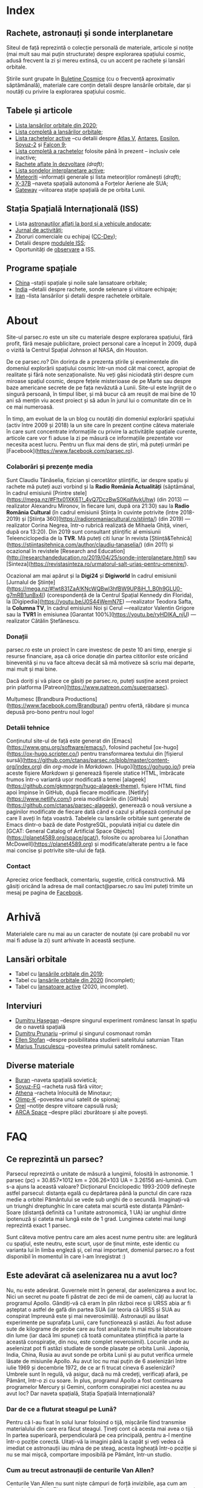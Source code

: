 #+Author: Claudiu
#+hugo_base_dir: ../
#+language: ro

* Index
:PROPERTIES:
:EXPORT_HUGO_SECTION: /
:EXPORT_FILE_NAME: _index
:EXPORT_TITLE: știri din spațiu
:END:

** Rachete, astronauți și sonde interplanetare

Siteul de față reprezintă o colecție personală de materiale, articole și notițe (mai mult sau mai puțin structurate) despre explorarea spațiului cosmic, adusă frecvent la zi și mereu extinsă, cu un accent pe rachete și lansări orbitale. 

Știrile sunt grupate în [[/bul][Buletine Cosmice]] (cu o frecvență aproximativ săptămânală), materiale care conțin detalii despre lansările orbitale, dar și noutăți cu privire la explorarea spațiului cosmic.

** Tabele și articole

+ [[/t/l2020][Lista lansărilor orbitale din 2020]];
+ [[/t/lansari][Lista completă a lansărilor orbitale]];
+ [[/r/rachete_active][Lista rachetelor active]] --cu detalii despre [[/r/atlasv][Atlas V]], [[/r/antares][Antares]], [[/r/epsilon][Epsilon]], [[/r/soyuz-2][Soyuz-2]] și [[/r/falcon9][Falcon 9]];
+ [[/r/rachete][Lista completă a rachetelor]] folosite până în prezent -- inclusiv cele inactive;
+ [[/r/viitor][Rachete aflate în dezvoltare]] /(draft)/;
+ [[/m/sonde][Lista sondelor interplanetare active]];
+ [[/m/meteoriti][Meteoriți]] --informații generale și lista meteoriților românești (/draft/);
+ [[/m/x37b][X-37B]] --naveta spațială autonomă a Forțelor Aeriene ale SUA;
+ [[/m/gateway][Gateway]] --viitoarea stație spațială de pe orbita Lunii.

** Stația Spațială Internațională (ISS) 

+ Lista [[/iss/iss/][astronauților aflați la bord și a vehicule andocate]];
+ [[/iss/jurnal][Jurnal de activități]];
+ Zboruri comerciale cu echipaj ([[/iss/ccdev][CC-Dev]]);
+ Detalii despre [[/iss/module][modulele ISS]];
+ Oportunități de [[https://www.heavens-above.com/PassSummary.aspx?satid=25544&lat=46.7712&lng=23.6236&loc=Cluj-Napoca&alt=0&tz=EET][observare]] a ISS.

** Programe spațiale

+ [[/p/china][China]] --stații spațiale și noile sale lansatoare orbitale;
+ [[/p/india][India]] --detalii despre rachete, sonde selenare și viitoare echipaje;
+ [[/p/iran][Iran]] --lista lansărilor și detalii despre rachetele orbitale.
 

* About
:PROPERTIES:
:EXPORT_HUGO_SECTION: /
:EXPORT_FILE_NAME: about
:EXPORT_TITLE: Despre site
:END:

Site-ul parsec.ro este un site cu materiale despre explorarea spațiului, fără profit, fără mesaje publicitare, proiect personal care a început în 2009, după o vizită la Centrul Spațial Johnson al NASA, din Houston. 

De ce parsec.ro? Din dorința de a prezenta știrile și evenimentele din domeniul explorării spațiului cosmic într-un mod cât mai corect, apropiat de realitate și fără note senzaționaliste. Nu veți găsi niciodată ştiri despre cum miroase spațiul cosmic, despre feţele misterioase de pe Marte sau despre baze americane secrete de pe fața nevăzută a Lunii. Site-ul este îngrijit de o singură persoană, în timpul liber, și mă bucur că am reușit de mai bine de 10 ani să mențin viu acest proiect și să adun în jurul lui o comunitate din ce în ce mai numeroasă.

În timp, am evoluat de la un blog cu noutăți din domeniul explorării spațiului (activ între 2009 și 2018) la un site care în prezent conține câteva materiale în care sunt concentrate informațiile cu privire la activitățile spațiale curente, articole care vor fi aduse la zi pe măsură ce informațiile prezentate vor necesita acest lucru. Pentru un flux mai dens de știri, mă puteți urmări pe [Facebook](https://www.facebook.com/parsec.ro).

*** Colaborări și prezențe media

Sunt Claudiu Tănăselia, fizician și cercetător științific, iar despre spațiu și rachete mă puteți auzi vorbind și la *Radio România Actualități* (săptămânal, în cadrul emisiunii [Printre stele](https://mega.nz/#F!tx01XK6T!_4vQ7DczBwS0KqjfAvkUhw) (din 2013) —realizator Alexandru Mironov, în fiecare luni, după ora 21:30) sau la *Radio România Cultural* (în cadrul emisiunii Știința în cuvinte potrivite (între 2018-2019) și [Știința 360](https://radioromaniacultural.ro/stiinta/) (din 2019) —realizator Corina Negrea, într-o rubrică realizată de Mihaela Ghiță, vineri, după ora 13:20). Din 2019 sunt consultant științific al emisiunii Teleenciclopedia de la *TVR*. Mă puteți citi lunar în revista [Știință&Tehnică](https://stiintasitehnica.com/author/claudiu-tanaselia/) (din 2011) și ocazional în revistele [Research and Education](http://researchandeducation.ro/2019/04/25/sonde-interplanetare.html) sau [Sinteza](https://revistasinteza.ro/urmatorul-salt-urias-pentru-omenire/).

Ocazional am mai apărut și la *Digi24* și *Digiworld* în cadrul emisiunii [Jurnalul de Științe](https://mega.nz/#!wt831ZaA!KNcWQBwl3hfBW9UP8jH_1_B0h9GLU0-g7mRB1unBx4I) (corespondență de la Centrul Spațial Kennedy din Florida), la [Digipedia](https://youtu.be/J0S44WemN7E) —realizator Teodora Safta, la *Columna TV*, în cadrul emisiunii Noi și Cerul —realizator Valentin Grigore sau la *TVR1* în emisiunea [Garantat 100%](https://youtu.be/ryHDIKA_njU) —realizator Cătălin Ștefănescu.

*** Donații
parsec.ro este un proiect în care investesc de peste 10 ani timp, energie și resurse financiare, așa că orice donație din partea cititorilor este oricând binevenită și nu va face altceva decât să mă motiveze să scriu mai departe, mai mult și mai bine. 

Dacă doriți și vă place ce găsiți pe parsec.ro, puteți susține acest proiect prin platforma [Patreon](https://www.patreon.com/superparsec).

Mulțumesc [Brandbura Productions](https://www.facebook.com/Brandbura/) pentru ofertă, răbdare și munca depusă pro-bono pentru noul logo!

*** Detalii tehnice

Conținutul site-ul de față este generat din [Emacs](https://www.gnu.org/software/emacs/), folosind pachetul [ox-hugo](https://ox-hugo.scripter.co/) pentru transformarea textului din [fișierul sursă](https://github.com/ctanas/parsec.ro/blob/master/content-org/index.org) din /org-mode/ în /Markdown/. [Hugo](https://gohugo.io/) preia aceste fișiere /Markdown/ și generează fișerele statice HTML, îmbrăcate frumos într-o variantă ușor modificată a temei [alageek](https://github.com/gkmngrgn/hugo-alageek-theme), fișiere HTML fiind apoi împinse în GitHub, după fiecare modificare. [Netlify](https://www.netlify.com/) preia modificările din [GitHub](https://github.com/ctanas/parsec-alageek), generează o nouă versiune a paginilor modificate de fiecare dată când e cazul și afișează conținutul pe care îl aveți în fața voastră. Tabelele cu lansările orbitale sunt generate de Emacs dintr-o bază de date PostgreSQL, populată inițial cu datele din [GCAT: General Catalog of Artificial Space Objects](https://planet4589.org/space/gcat/), folosite cu aprobarea lui [Jonathan McDowell](https://planet4589.org) și modificate/alterate pentru a le face mai concise și potrivite site-ului de față.

*** Contact
Apreciez orice feedback, comentariu, sugestie, critică constructivă. Mă găsiți oricând la adresa de mail contact@parsec.ro sau îmi puteți trimite un mesaj pe pagina de [[https://www.facebook.com/parsec.ro][Facebook]].


* Arhivă
:PROPERTIES:
:EXPORT_HUGO_SECTION: /
:EXPORT_FILE_NAME: arhiva
:EXPORT_TITLE: Arhivă
:END:

Materialele care nu mai au un caracter de noutate (și care probabil nu vor mai fi aduse la zi) sunt arhivate în această secțiune.

** Lansări orbitale

+ Tabel cu [[/r/lansari2019][lansările orbitale din 2019]];
+ Tabel cu [[/r/lansari2020][lansările orbitale din 2020]] (incomplet);
+ Tabel cu [[/r/rachete_arhiva][lansatoare active]] (2020, incomplet).

** Interviuri

+ [[/i/hasegan][Dumitru Hașegan]] --despre singurul experiment românesc lansat în spațiu de o navetă spațială
+ [[/i/prunariu][Dumitru Prunariu]] --primul și singurul cosmonaut român
+ [[/i/stofan][Ellen Stofan]] --despre posibilitatea studierii satelitului saturnian Titan
+ [[/i/trusculescu][Marius Trusculescu]] --povestea primului satelit românesc.

** Diverse materiale

+ [[/m/buran][Buran]] --naveta spațială sovietică;
+ [[/r/soyuz-fg][Soyuz-FG]] --racheta rusă fără viitor;
+ [[/r/athena][Athena]] --racheta înlocuită de Minotaur;
+ [[/m/olimp-k][Olimp-K]] --povestea unui satelit de spionaj;
+ [[/m/orel][Orel]] --notițe despre viitoare capsulă rusă;
+ [[/m/arca][ARCA Space]] --despre plăci zburătoare și alte povești.


* FAQ
:PROPERTIES:
:EXPORT_HUGO_SECTION: /
:EXPORT_FILE_NAME: faq
:END:

** Ce reprezintă un parsec?

Parsecul reprezintă o unitate de măsură a lungimii, folosită în astronomie. 1 parsec (pc) = 30.857×1012 km = 206.26×103 UA = 3.26156 ani-lumină. Cum s-a ajuns la această valoare? Dicționarul Enciclopedic 1993-2009 definește astfel parsecul: distanța egală cu depărtarea până la punctul din care raza medie a orbitei Pământului se vede sub unghi de o secundă. Imaginați-vă un triunghi dreptunghic în care cateta mai scurtă este distanța Pământ-Soare (distanță definită ca 1 unitate astronomică, 1 UA) iar unghiul dintre ipotenuză și cateta mai lungă este de 1 grad. Lungimea catetei mai lungi reprezintă exact 1 parsec.

Sunt câteva motive pentru care am ales acest nume pentru site: are legătură cu spațiul, este neutru, este scurt, ușor de ținut minte, este identic cu varianta lui în limba engleză și, cel mai important, domeniul parsec.ro a fost disponibil în momentul în care l-am înregistrat :)

** Este adevărat că aselenizarea nu a avut loc?

Nu, nu este adevărat. Guvernele mint în general, dar aselenizarea a avut loc. Nici un secret nu poate fi păstrat de zeci de mii de oameni, câți au lucrat la programul Apollo. Gândiți-vă că eram în plin război rece și URSS abia ar fi așteptat o astfel de gafă din partea SUA (iar teoria că URSS și SUA au conspirat împreună este și mai neverosimilă). Astronauții au lăsat experimente pe suprafața Lunii, care funcționează și astăzi. Au fost aduse sute de kilograme de probe care au fost analizate în mai multe laboratoare din lume (iar dacă îmi spuneți că toată comunitatea științifică ia parte la această conspirație, din nou, este complet neverosimil). Locurile unde au aselenizat pot fi astăzi studiate de sonde plasate pe orbita Lunii. Japonia, India, China, Rusia au avut sonde pe orbita Lunii și au putut verifica urmele lăsate de misiunile Apollo. Au avut loc nu mai puțin de 6 aselenizări între iulie 1969 și decembrie 1972, de ce ar fi trucat cineva 6 aselenizări? Umbrele sunt în regulă, vă asigur, dacă nu mă credeți, verificați afară, pe Pământ, într-o zi cu soare. În plus, programul Apollo a fost continuarea programelor Mercury și Gemini, conform conspirației nici acestea nu au avut loc? Dar naveta spațială, Stația Spațială Internațională?

*** Dar de ce a fluturat steagul pe Lună?

Pentru că l-au fixat în solul lunar folosind o tijă, mișcările fiind transmise materialului din care era făcut steagul. Țineți cont că acesta mai avea o tijă în partea superioară, perpendiculară pe cea principală, pentru a-l menține într-o poziție corectă. Uitați-vă la imagini până la capăt și veți vedea că imediat ce astronauții iau mâna de pe steag, acesta îngheață într-o poziție și nu se mai mișcă, comportare imposibilă pe Pământ, într-un studio. 

*** Cum au trecut astronauții de centurile Van Allen?

Centurile Van Allen nu sunt niște câmpuri de forță invizibile, așa cum am văzut în Star Trek. Ele sunt compuse din particule beta și protoni, accelerați ce-i drept la viteze mari, dar relativ ușor de ecranat (mult mai ușor de ecranat decât ar fi fost radiațiile X sau gama, dar din fericire acestea nu se găsesc în centurile Van Allen). În plus, astronauții nu au zăbovit prea mult, grăbindu-se să ajungă pe Lună și din alte motive, dar pentru a se feri de orice pericol au ales o traiectorie unde aceste centuri nu erau foarte extinse. 

** Care este diferența dintre un meteorit, asteroid și cometă?

Asteroizii sunt corpuri care au orbitele de obicei plasate între Marte și Jupiter, formând centura de asteroizi a sistemului nostru solar. Sunt milioane de astfel de obiecte, cu dimensiuni de până la 1000 kilometri. Unii din acești asteroizi ajung să intersecteze și orbita Pământului, indicând posibilitatea unui impact cu planeta noastră. Când un astfel de asteroid ajunge în atmosferă, datorită frecării, devine incendescent și astfel vizibil de la depărtare, moment în care spunem că avem de-a face cu un meteor sau bolid, dacă dimensiunile sale sunt sensibil mai mari. Este posibil ca meteorii să ardă complet în atmosferă sau, dacă au mase suficient de mari, fragmente din aceștia să ajună pe suprafața pământului. Un astfel de fragment care a fost recuperat de la suprafața Pământului poartă numele de meteorit. Spre deosebire de asteroizi, care sunt pietroși sau metalici de cele mai multe roi, cometele au un nucleu format în principal din substanțe volatile (apă) și ele provin din străfundurile sistemului solar (norul lui Oort). Apropiindu-se de Soare, suprafața cometei se încălzește și se desprind fragmente care formează coama cometei, uneori vizibilă și cu ochiul liber. Cometele pot da un ocol Soarelui sau pot sfărși prin a fi devorate de acesta. Dacă supraviețuiesc ocolului, este posibil să se întoarcă la intervale regulate, însă orbita lor este mult alungită, comparativ cu orbitele altor corpuri din sistemul solar.

** Care este diferența dintre un cosmonaut și astronaut?

Diferența era ușor de făcut înainte de prăbușirea URSS-ului: cosmonauții erau cei care decolau spre spațiu la bordul capsulelor sovietice, iar astronauții erau americani, de cealaltă parte a Atlanticului. În timp, diferențele dintre cele două denumiri s-au estompat: naveta spațială a început să transporte astronauți din diverse state, iar astăzi capsulele rusești transportă americani pe orbită. Termenul de astronaut s-a încetățenit în prezent, de obicei cosmonaut este folosit doar pentru misiunile de dinainte de 1990, în care diferențele erau clare.

** Cum ajung astronauții în spațiu?

În prezent, într-un singur fel: folosind racheta Soyuz și capsula cu același nume. Din 1981 și până în 2011, SUA foloseau naveta spațială pentru accesul la orbită, însă o dat cu retragerea acesteia din uz, au rămas doar capsulele rusești. China a devenit din 2003 a treia națiune care poate transporta prin forțe proprii un echipaj uman pe orbită, dar o face independent de colaborarea SUA-Rusia și a avut până în prezent (2013) doar patru lansări.

** Câți astronauți sunt, în prezent, în spațiu?

Echipajul standard pe Stația Spațială Internațională este de 6 astronauți. În timpul schimbării acestora, se întâmplă să fie doar 3 (aceasta este capacitatea maximă a unei capsule Soyuz). Așadar, un răspuns cât de cât corect ar fi 6 sau 3. ISS este în permanent ocupată de un echipaj uman din 2000. Când naveta spațială era funcțională, aceasta putea transporta un echipaj de 7 persoane și putea rămâne pe orbită în jur de 10 zile. Uneori, un echipaj chinez se află pe cealaltă stație spațială Tiangong-1, dar pentru perioade scurte de timp și nu mai mult de 3 deodată.

** De ce nu (mai) este Pluto planetă?

Încă de la descoperirea sa din 1930, Pluto a fost o planetă atipică. În primul rând, planul orbitei sale este înclinat cu 17 grade, comparativ cu restul planetelor. Mai mult de atât, orbita lui Pluto o intersectează pe cea a lui Neptun, iar între 1979 și 1999, Pluto a fost mai aproape de Soare decât Neptun. În 1978 a fost descoperit Charon, un satelit al lui Pluto. Spre deosebire de restul planetelor cu sateliți, cuplul Pluto – Charon efectua o mișcare de rotație în jurul centrului de masă al sistemului format de cele două corpuri, aflat la o distanță deloc de neglijat de suprafața lui Pluto. Nici o altă planetă din sistemul solar nu avea un astfel de comportament, centrul de masă al sistemului de corpuri planetă-sateliți aflându-se mult sub suprafața corpului central.

Observații recente au arătat că Pluto nu este decât un obiect din cele peste 70000 de corpuri cerești cu diametrul mai mare de 100 km ce formează așa-numita centură Kuiper, aflată după orbita lui Neptun. Pe măsură ce telescoapele deveneau tot mai puternice, astronomii au început să descopere tot mai multe obiecte în centura Kuiper: Quaoar (în 2002, cu un diametru apropiat de cel al lui Pluto), Haumea, Sedna (în 2003), Orcus (2004), Makemake (2005) și tot în 2005, Eris, un corp mai mare decât Pluto, aflat însă mai departe de Soare decât acesta. În 2007 a fost descoperit un planetoid cu aproximativ 50% mai mare decât Pluto, denumit deocamdată provizoriu OR10. Tot în 2005, telescopul Hubble a pus în evidență încă doi sateliți ai lui Pluto, Nix și Hydra iar în 2011 a fost descoperit al cincilea satelit, botezat Kerberos, Pluto semănând tot mai puțin cu o planetă, el fiind mai degrabă o colecție de obiecte cosmice care se rotesc în jurul centrului de masă comun.

Toate aceste descoperiri i-au făcut pe astronomi să redefinească termenul planetă. Astfel, Uniunea Astronomică Internațională a votat în 2006 cele trei criterii după care un corp ceresc poate fi denumit planetă:

1. Să fie pe orbită în jurul Soarelui. Evident, Pluto îndeplinea acest criteriu.
2. Să aibă suficientă gravitație încât forma corpului să fie aproximativ sferică.
3. Să nu împartă orbita în jurul Soarelui cu alte corpuri, altele decât sateliții proprii.

Pluto bifează primele două criterii.

La formarea sistemului solar, planetele au devenit obiectele principale din zona orbitei proprii în jurul Soarelui. În decursul celor 4 miliarde de ani, alte obiecte de pe aceiași orbită cu planetele ori s-au lovit de acestea, formând sateliți sau inele, ori au fost expulzate de pe orbită. Pluto împarte însă orbita sa cu alte 70000 de obiecte relativ similare din centura Kuiper.

*Pluto, împreună cu Quaoar, Haumea, Makemake, Eris, Orcus, Sedna, Ceres și alte corpuri din sistemul solar, majoritatea dincolo de Neptun, au fost reclasificate ca planete pitice, îndeplinind priemele două criterii, dar nu și pe al treilea. Fie trebuia să extindem numărul planetelor pentru a le include și pe acestea (oricât de multe ar fi, nu știm încă exact), fie renunțăm la ideea că Pluto este o planetă și stabilim o definiție clară a planetei*.

Pluto nu a fost însă uitat, sonda New Horizons l-a survolat în 2015, descoperind o suprafață uimitoare și plină de surprize, însă acest lucru nu-l aduce înapoi în rândul planetelor. Cu siguranță că și Sedna sau Makemake au secrete care așteaptă să fie descoperite în viitor, însă un lucru este cert: Pluto nu îndeplinește noile criteriile pentru a fi o planetă, el făcând acum parte din numeroasa familie a obiectelor trans-neptunice.

** Cum pot cumpăra pământ pe Lună?

Nu se poate. Dacă aveți un certificat care atestă că aveți o parcelă de pământ pe Lună atunci cu siguranță ați fost victima unei înșelătorii sau a unei glume. Luna nu aparține nici unui stat și nici unei companii, astfel că nu poate fi vorba despre un comerț de această natură. Puteți, în schimb, achiziționa bucăți din Lună care au ajuns pe Pământ sub formă de meteoriți.


* ISS
:PROPERTIES:
:EXPORT_HUGO_SECTION: iss
:END:

** Stația Spațială Internațională
:PROPERTIES:
:EXPORT_FILE_NAME: iss
:END:

Stația Spațială Internațională (ISS -- /International Space Station/) este unul dintre cele mai de succes proiecte ale umanității, fiind un efort comun al cinci agenții spațiale: NASA (SUA), Roscosmos (Rusia), JAXA (Japonia), ESA (Europa) și Canada (CSA). Asamblarea ei pe orbită a început în 1998, odată cu lansarea primului modul, Zarya, și a fost formal încheiată în 2011 (deși unele module rusești urmează să fie lansate în perioada următoare: Nauka, Prichal, NEM-1 și NEM-2). Costurile construcției și menținerii sale pe orbită se ridică la aproximativ 150 miliarde de dolari.

ISS se află pe orbită terestră joasă (aproximativ 400 km altitudine, înclinație orbitală 51.64°) iar la bordul său se află de obicei 6 astronauți, câte trei dintre ei rotindu-se la fiecare 6 luni. Stația Spațială Internațională este locuită permanent din 2 noiembrie 2000. Astronauții au la dispoziție 930 m^{3} spațiu interior și orbitează Pământul de 15 ori pe zi (înconjoară planeta fiecare 92 de minute).

Construcția ISS a însemnat asamblare pe orbită a [modulelor componente](https://www.parsec.ro/iss/module). Centrul Spațial Jonhson a realizat un scurt [clip video](https://www.youtube.com/watch?v=yRqUPjl3tTQ) în care este prezentat acest proces. Două clipuri video, în care este prezentat câte un tur al ISS, pot ajuta la înțelegerea structurii interne a stației, clipuri realizate de [Sunita Williams](https://www.youtube.com/watch?v=doN4t5NKW-k) (durată 25:04) și [Steve Swanson](https://www.youtube.com/watch?v=QvTmdIhYnes) (ceva mai lung, cu o durată de 50:31). Dacă aveți la dispoziție mai mult de o oră, atunci trebuie să vedeți și clipul realizat de [[https://www.youtube.com/watch?v=Snn1k_qEx20][Drew Morgan și Luca Parmitano]] în 2020.

*** Câți astronauți sunt acum pe orbită?

În prezent sunt 3 astronauți la bordul Stației Spațiale Internaționale, parte a Expdiției 63:

| Nume              | Agn  | Sosire      |       Data | Plecare     | Data       |
|-------------------+------+-------------+------------+-------------+------------|
| Anatoli Ivanishin | RSA  | Soyuz MS-16 | 09.04.2020 | Soyuz MS-16 | xx.10.2020 |
| Ivan Vagner       | RSA  | Soyuz MS-16 | 09.04.2020 | Soyuz MS-16 | xx.10.2020 |
| Cris Cassidy      | NASA | Soyuz MS-16 | 09.04.2020 | Soyuz MS-16 | xx.10.2020 |
|-------------------+------+-------------+------------+-------------+------------|

*** Câte vehicule sunt în prezent andocate la ISS?

| Vehicul            |    Lansare | Rachetă     | Port    |     Sosire | Plecare    | Recuperare |
|--------------------+------------+-------------+---------+------------+------------+------------|
| Cygnus NG-13       | 15.02.2020 | Antares-230 | Unity   | 18.02.2020 | 11.05.2020 | NU         |
| Soyuz MS-16        | 09.04.2020 | Soyuz-2.1a  | Poisk   | 09.04.2020 | xx.10.2020 | DA         |
| Progress MS-14     | 25.04.2020 | Soyuz-2.1a  | Zvezda  | 25.04.2020 | xx.10.2020 | NU         |

*** Câți astronauți sunt de obicei la bordul ISS?

În prezent un echipaj complet este format din 6 astronauți. De două ori, numărul de astronauți a ajuns la 13, pe vremea când naveta spațială era folosită și la rotația echipajului (STS-127 și STS-131).

*** Poate fi văzută ISS cu ochiul liber?

Da! Datorită panourilor solare de mari dimensiuni, ISS poate fi văzută cu ușurință pe boltă, când trece deasupra noastră. Ea poate fi cel mai strălucitor obiect de pe cer, după Soare și Lună. Există mai multe aplicații pentru orice smartphone care pot indica poziția ISS în timp real, dar și oportunitățile de observare deasupra unei anumite locații. Sau puteți intra pe site-ul [[https://www.heavens-above.com][Heavens Above]], setați locația, după care găsiți mai multe detalii cu privire la minutul și ora la care are loc următoarea trecere (magnitudinea aparentă mai mică înseamnă că ISS se va vedea mai clar pe cer, de exemplu o observație cu magnitudinea aparentă de -3.9 este de preferat unei observații cu magnitudinea aparentă de 1.4).
** Jurnal de activități
:PROPERTIES:
:EXPORT_FILE_NAME: jurnal
:END:

- 18.08.2020 :: Vehiculul HTV-9 a fost desprins de ISS și a revenit distructiv prin atmosferă.
- 02.08.2020 :: Capsula Crew Dragon "Endeavour" s-a desprins de modulul /Harmony/ și a revenit pe Pământ;
- 16.07.2020 :: EVA-230 (6 ore): Cassidy și Behnken, pentru schimbarea bateriilor ISS;
- 08.07.2020 :: Progress MS-13 se desprinde de modulul Pirs la ora 18:22 și revine prin atmosferă la 22:05;
- 01.07.2020 :: EVA-229 (6 ore, 1 minut): Cassidy și Behnken, pentru schimbarea bateriilor ISS;
- 26.06.2020 :: EVA-228 (6 ore, 7 minute): Cassidy și Behnken, pentru schimbarea bateriilor ISS;
- 31.05.2020 :: Capsula Crew Dragon "Endeavour" se cuplează la modulul /Harmony/ și Bob Behnken și Doug Hurley se alătură echipajului expediției 63;
- 25.05.2020 :: Vehiculul HTV-9 a fost cuplat cu modulul Harmony al ISS;
- 10.05.2020 :: Capsula Cygnus NG-13 se desprinde de modulul /Unity/;
- 25.04.2020 :: Progress MS-14 andochează la modulul /Zvezda/, la 3 ore și 21 de minute după lansare[fn::https://blogs.nasa.gov/spacestation/2020/04/25/progress-cargo-ship-docked-to-station/];
- 19.04.2020 :: Modulul Zvezda și-a activat motoarele pentru 58.5 secunde pentru a reduce viteza ISS cu 0.97 m/s și coborând altitudinea (417.69x436.62 km), ajustând orbita pentru lansarea Progress MS-14[fn::https://www.roscosmos.ru/28413];
- 17.04.2020 :: Începe *Expediția 63*;
---
- 17.04.2020 :: Soyuz MS-15 revine pe Pământ, cu Skripochka, Meir, Morgan;
- 09.04.2020 :: Soyuz MS-16 (Ivanishin, Vagner, Cassidy) este lansată și andochează după 6 ore cu ISS la portul /Poisk/;
- 07.04.2020 :: Capsula Dragon CRS-10 se desprinde de modulul /Harmony/ și revine cu bine pe Pământ; este ultima capsulă Dragon de primă generație folosită;
- 02.04.2020 :: Progress MS-13 și-a activat motoarele pentru 427.2 secunde, crescând viteza ISS cu 0.48 m/s (419.3x440.9 km)[fn::https://www.roscosmos.ru/28302]
- 19.03.2020 :: Progress MS-13 și-a activat motoarele pentru 534 secunde, crescând viteza ISS cu 0.6 m/s (416.68x439.57 km)[fn::https://www.roscosmos.ru/28215]
- 09.03.2020 :: Capsula Dragon CRS-20 andochează la portul /Harmony/, după lansarea din 09.03.2020.
- 18.02.2020 :: Capsula Cygnus NG-13 este atașată de modulul /Unity/, după lansarea din 15.02.2020;
- 06.02.2020 :: Începe *Expediția 62*;
---
- 06.02.2020 :: Soyuz MS-13 revine pe Pământ cu Koch, Skvortsov, Parmitano;
- 31.01.2020 :: Capsula Cygnus NG-12 se desprinde de ISS;
- 25.01.2020 :: EVA-227 (6 ore, 16 minute): Morgan și Parmitano, pentru întreținerea AMS-02;
- 23.01.2020 :: Progress MS-13 și-a activat motoarele pentru 563+282 secunde, crescând viteza ISS cu un total de 0.84 m/s (415.9x437.0 km)[fn::https://www.roscosmos.ru/27958]
- 20.01.2020 :: EVA-226 (6 ore, 58 minute): Koch și Meir, pentru înlocuirea bateriilor ISS;
- 15.01.2020 :: EVA-225 (7 ore, 29 minute): Meir și Koch, pentru înlocuirea bateriilor ISS;
- 07.01.2020 :: Capsula Dragon CRS-19 se desprinde de ISS și revine în siguranță înapoi pe Pământ;
- 09.12.2019 :: Progress MS-13 andochează la portul /Pirs;/
- 06.12.2019 :: Capsula Dragon CRS-19 este atașată modulului /Harmony nadir/;
- 02.12.2019 :: EVA-224 (6 ore, 2 minute): Parmitano și Morgan, pentru întreținerea AMS-02;
- 29.11.2019 :: Progress MS-12 se desprinde de modulul /Pirs;/
- 22.11.2019 :: EVA-223 (6 ore, 33 minute): Parmitano și Morgan, pentru întreținerea AMS-02;
- 15.11.2019 :: EVA-222 (6 ore, 39 minute): Parmitano și Morgan, pentru întreținerea AMS-02;
- 04.11.2019 :: Capsula Cygnus NG-12 este atașată modulului /Unity/;
- 01.11.2019 :: Vehiculul HTV-8 se desprinde de ISS;
- 18.10.2019 :: EVA-221 (7 ore, 17 minute): Koch și Meir, pentru înlocuirea bateriilor ISS, prima activitate extravehiculară la care iau parte exclusiv femei;
- 11.10.2019 :: EVA-220 (6 ore, 45 minute): Morgan și Koch, pentru înlocuirea bateriile ISS;
- 06.10.2019 :: EVA-219 (7 ore, 1 minut): Koch și Morgan, pentru înlocuirea bateriilor ISS;
- 03.10.2019 :: Începe *Expediția 61*;
---
- 03.10.2019 :: Soyuz MS-12 revine pe Pământ cu Ovcinin, Hague, Mansouri;
- 28.09.2019 :: HTV-8 andochează la portul /Harmony nadir/, după ce a fost lansată în 24.09.2010;
- 25.09.2019 :: Soyuz MS-15 (Skripochka, Meir, Mansouri) este lansată și andochează după 6 ore cu ISS;
- 06.08.2019 :: Soyuz MS-14 revine cu bine înapoi pe Pământ;
- 27.08.2019 :: Soyuz MS-14 andochează la portul /Zvezda; Dragon CRS-18 se desprinde de modulul /Harmony/ și revine cu bine pe Pământ;
- 26.08.2019 :: Skortsov, Parmitano și Morgan urcă la bordul Soyuz MS-13 și mută capsula de la portul /Zvezda/ la /Poisk/; 
- 24.08.2019 :: Soyuz MS-14 nu reușește andocarea la portul /Poisk/ din cauza unui amplificator de semnal de pe ISS;
- 22.08.2019 :: Soyuz MS-14 este lansată spre ISS, fără echipaj la bord, pentru a testa integrarea cu noua rachetă Soyuz-2.1b, care urmează să fie folosită din 2020 pentru lansarea de astronauți; 
- 21.08.2019 :: EVA-218 (6 ore, 32 minute): Hague și Morgan au montat adaptorul IDA-3 la modulul /Harmony/.
- 20.07.2019 :: Soyuz MS-13 (Skvortsov, Parmitano, Morgan) andochează cu ISS la portul /Zvezda/;
- 24.06.2019 :: Începe *Expediția 60*;

** Module componente ale ISS
:PROPERTIES:
:EXPORT_FILE_NAME: module
:END:

Imaginile de mai jos ale modulelor ISS sunt publicate cu acceptul autorului și modelele originale pot fi găsite la pe site-ul [Behance]( https://www.behance.net/gallery/32371977/International-Space-Station-(ISS)) și [SpacecraftEarth](http://www.spacecraftearth.com/), reproduse aici cu permisiunea autorului.

*** Zarya (FGB)
[[/img/zarya.jpg]]

Primul element al ISS este un modul rusesc, destinat inițial pentru fosta stație MIR și construit după șablonul modulelor folosite de către vechea stație spațială sovietică. Lansat în 20 noiembrie 1998 de la Baikonur de către o rachetă Proton-K, a așteptat două luni pe orbită până când a fost cuplat cu modulul american Unity. În primele faze ale construcției stației spațiale, modulul Zarya (sau FGB), era autosuficient, fiind capabil să genereze energie electrică folosind cele două panouri solare atașate, asigura comunicațiile cu solul și era manevrabil, putându-și modifica parametrii orbitali. În prezent, o dată cu extinderea stației, Zarya este folosit pentru depozitarea de materiale și pentru propulsia necesară manevrelor ISS, însă este un modul esențial, fără de care ISS nu poate funcționa. Are două sasuri laterale care permit andocarea navelor Progress și Soyuz și este echipat cu o serie de propulsoare pentru manevre orbitale: 2 principale (folosite de obicei pentru ridicare altitudinii) și 36 de propulsoare de mici dimensiuni, pentru ajustarea orientării. Zarya poate găzdui 5.4 tone de combustibil.

Zarya are trei porturi și este conectată cu Rassvet (MRM-1) la /nadir/, cu Unity la /prora/ (prin modulul de legătură PMA-1)  și cu Zvezda la /pupa/.

*** Unity (Node-1)
[[/img/unity.jpg]]
Unity (sau Node-1) este primul din cele trei noduri ale stației și primul element care s-a cuplat cu Zarya în 1998. Unity a fost lansat la bordul navetei spațiale Endeavour (STS-88) în 4 decembrie 1998. Sasul american Quest, poarta prin care astronauții pot ieși în spațiu, se află atașat de Unity. Când naveta spațială ajungea la ISS și nu transporta elemente majore ale stației, purta de obicei în cală un modul presurizat pentru transportul proviziilor spre ISS și al deșeurilor de pe ISS pe Pământ. Naveta se cupla de ISS și cu brațul robotic muta modulul Leonardo din cală, cuplându-l cu modulul Unity pe durata misiunii, pentru ca echipajul să poată avea acces mai ușor la acesta. În 2011, ultima misiune a navetei Discovery (STS-133) a cuplat definitiv modulul Leondardo de nodul Unity, unde este în prezent folosit pentru depozitare.

Unity are 6 porturi și este conectat cu Destiny la /prora/ (începând cu anul 2000, înainte fiind folosit ca port de andocate pentru naveta spațială), cu Zarya la /pupa/ (prin modulul de legătură PMA-1), cu Quest la /tribord/, cu Tranquility la /babord/ și cu grinda Z1 la /zenit/. La /nadir/, Unity primește de obicei vizita capsulei Cygnus (din 2015; între 2011 și 2015 aici a fost găzduit modulul Leondardo).

Quest este un sas din care au loc ieșirile în spațiu în activitățile extravehiculare americane și este prezent la bordul stației din 2001 (adus de naveta spațială Atlantis, STS-104).

*** Zvezda
[[/img/zvezda.jpg]]
Lansat în 12 iulie 2000 la bordul unui propulsor Proton-K, Zvezda a fost primul modul rusesc destinat pentru a fi ocupat de echipaj uman, dar nu a fost primul element al ISS lansat, el fiind ulterior conectat de ansamblul format deja din Zarya și Unity. Are o lungime de 13 metri și un diametru de 4.3 metri. Cele 32 de motoare de mică putere îi asigură orientarea în spațiu, iar 2 propulsoare pot asista restul modulelor implicate în manevrele orbitare ale ISS. Zvezda este cuplat direct cu Zarya prin portul de la /prora/, cu Poisk la /zenit/ și cu Pirs la /nadir/. Portul de la /pupa/ este folosit din 2006 pentru andocarea cu nava cargo Progress. 

Pirs a fost conectat cu ISS în august 2001 și permite andocarea cu vehiculele Soyuz și Progress, dar și activități extravehiculare din sectorul rusesc al stației. În următoarea perioadă, Pirs va fi desprins de ISS pentru a face loc modulului Nauka.

Poisk (MRM-2) este similar, ca formă și rol, cu Pirs și a fost cuplat cu ISS în 2009.

*** Destiny (US Lab.)
[[/img/destiny.jpg]]
Modul american, după cum îi spune și numele, construit de NASA în colaborare cu Boeing, a fost primul modul destinat aproape în totalitate cercetării. A ajuns în spațiu în 7 februarie 2001, fiind transportat de naveta Atlantis (STS-98) și este plasat între modulele americane Unity și Harmony. Conține spații dedicate în exclusivitatea diverselor experimente științifice care au loc la bordul stației plus o fereastră cu un diametru de 51 cm (plasată la /nadir/), care este aproape în permanență îndreptată spre Pământ. Experimentele din Unity sunt grupate, formând un fel de rafturi, sau platforme pentru experimente din aceiași gamă. Doar în Unity există 25 de asemenea rafturi. Spre exemplu, raftul HRF (Human Resarch Facility) include echipamente științifice pentru diverse experiențe medicale: teste pentru plămâni, instrumente cu ultrasunete pentru studiul inimii, computere sau alte echipamente medicale. MSG (Microgravity Science Glovebox) oferă un mediu contorlat pentru diverse experimente de microgravitație, având filtre și un sistem de ventilație separat de restul stației și un post dotat cu mănuși pentru manipularea obiectelor din incinta cu atmosferă controlată.

Între Unity și Destiny se află o structură metalică compusă din opt grinzi de care sunt montate diverse experimente, pompe care recirculă amoniacul cu rol în răcirea interiorului stației și două brațe robotice: Canadarm 2, o variantă îmbunătățită a brațului robotic aflat în dotarea navetei spațiale și Dextre, un fel de mână robotizată, cu mai multe grade de libertate, care poate efectua astfel operațiuni mai complexe decât Canadarm 2. Controlul acestor brațe se realizează din modulul Destiny.

*** Harmony (Node-2)
[[/img/harmony.jpg]]

Al doilea nod al stației și ultimul pe axa principală de simetrie este tot un modul american: Harmony (sau Node-2). ISS se termină cu portul PMA-3 al nodului Harmony la /prora/. Harmony face legătura cu trei module: Columbus la /tribord/, Kibo la /babord/ și Destiny la /pupa/ și oferă trei porturi de andocare: PMA-2 (/pupa/), PMA-3 (/zenit/) și un alt port la /nadir/. A fost adus pe orbită de către naveta Discovery (STS-120) în 2007 și modulul permite trecerea spre modulul japonez Kibo și cel european Columbus de pe axa principală a ISS. La capătul modulului se afla în trecut port de andocare PMA-3, folosit de vehiculul european ATV de cel japonez HTV, însă acesta a fost mutat la /zenit/ și în locul lui a fost montat PMA-2. În prezent, peste PMA-3 a fost montat adaptorul IDA-2, care permite andocarea vehiculelor comerciale la viteze mai mici decât o făceau ATV și HTV.

*** Columbus
[[/img/columbus.jpg]]

Contribuția europeană majoră la Stația Spațială Internațională, modulul Columbus, a ajuns în spațiu în 2008, în cala navetei Atlantis (STS-122). Columbus, la fel ca Destiny, este dedicat cercetării științifice, fiind practic un laborator orbital, cu instalații pentru studii din domeniul științei materialelor, fizicii fluidelor, bio-științe și diverse alte aplicații. Columbus este contectat de restul stației prin modulul Harmony.

*** Kibo (JEM)
[[/img/kibo.jpg]]

Laboratorul japonez Kibo (sau JEM - /Japanese Experiment Module/) a avut nevoie de trei lansări pentru a fi complet asamblat în dreapta modulului Unity: STS-123 (Endeavour), STS-124 (Discovery) și STS-127 (Endeavour), între martie 2008 și iulie 2009. Acesta nu conține doar un simplu modul, ci două, la care este atașată și o platformă unde se pot plasa experimente care să fie expuse vidului cosmic, cu ajutorul unui braț robotic. Kibo permite și lansarea de sateliți de mici dimensiuni care pot fi pregătiți pentru lansare în interiorul stației.

*** Tranquility (Node-3)
[[/img/tranquility.jpg]]

Tranquility (sau Node-3), este conectat cu Unity (Node-1) și oferă acces la Cupola, un modul construit de ESA și lansat în 2010 cu naveta Endeavour (STS-130). Având 7 ferestre, Cupola este folosit ca observator, oferind o priveliște nu doar extrem de plăcută ochiului, dar și vitală pentru diverse experimente științifice de la bord sau pentru manevre de mentenanță (printr-o mai bună vizibilitate asupra operațiunilor efectuate cu brațul robotic, andocări sau activități extravehiculare). Tranquility găzduiește și toaleta sectorului american al stației.

La /tribord/, Tranquility este conectat cu Unity, la /prora/ este montat modulul Leonardo, la /pupa/ este în prezent conectat modulul gonflabil Bigelow (din 2016) iar la /nadir/ este montată Cupola.

*** Rassvet (MRM-1)
[[/img/rassvet.jpg]]

Lansat în 14 mai 2010 cu naveta Atlantis (STS-132), modulul rusesc de mici dimensiuni Rassvet (sau MRM-1, Mini Research Module 1) este atașat de Zarya și oferă Stației Spațiale încă un port de andocare pentru navele vizitatoare rusești (de obicei Soyuz), asta pe lângă un plus de spațiu interior, folosit pentru stocare.
** Echipaje CC-Dev
:PROPERTIES:
:EXPORT_FILE_NAME: ccdev 
:END:

Programul CC-Dev al NASA presupune subvenționarea companiilor private americane de către agenția spațială americană pentru dezvoltarea de soluții proprii, comerciale, pentru lansarea astronauților pe orbită terestră joasă și ulterior contractarea acestor companii pentru asigurarea de zboruri cu echipaj spre Stația Spațială Internațională. Două companii fac parte din acest program: *SpaceX*, cu capsula /Dragon2/ și racheta Falcon 9 Block 5, și *Boeing*, cu capsula /CST-100 Starliner/, lansată de o rachetă Atlas V modificată: varianta denumită N22 nu are con protector, este certificată pentru zboruri cu echipaj, folosește două boostere auxiliare cu combustibil solid (AJ-60A) și cu o treaptă secundară Centaur cu 2 motoare Aerojet Rocketdyne RL10A-4-2. Fiecare din cele două companii lanseze 6 misiuni cu echipaj spre ISS în perioada 2019--2024.

*** SpaceX DM-1 (02-08 martie 2019)
/Demo Mission/ 1 (Dragon2 C201)
- fără echipaj

*** Boeing OFT (20-22 decembrie 2019)
/Orbital Flight Test/ ("Calypso")
- fără echipaj

Capsula CST-100 Starliner "Calypso" a fost lansată în 22 decembrie pentru un test fără echipaj pentru o andocare cu Stația Spațială Internațională. Primul zbor al rachetei Atlas V N22 (cu o treaptă Centaur cu două motoare) a decurs perfect și a înscris capsula pe o traiectorie suborbitală. Capsula trebuia să își folosească motoarele pentru sistemul de anulare al lansării pentru a înscrie capsula pe orbită, însă acest lucru nu s-a întâmplat din cauza desincronizării ceasului de la bordul capsulei (cu peste 11 ore!). Problemele au fost agravate și de faptul că inginerii Boeing de la sol nu au putut primi telemetria în timp real, datorită nealinierii sateliților TDRSS folosiți pentru astfel de comunicații. Capsula a reușit inserția orbitală folosind mai multe manevre ale propulsoarelor de la bord, dar și-a consumat o bună parte din combustibil și andocarea cu ISS a fost anulată. Din fericire, capsula a reușit inserția pe o traiectorie stabilă, circulară (250km) și a revenit cu bine înapoi pe Pământ două zile mai târziu, duminică, 22 decembrie 2019, la baza aeriană de la White Sands, New Mexico.

Boeing a anunțat că misiunea OFT va fi repetată[fn:reoft1], nu mai devreme de octombrie 2020, compania suportând integral costurile suplimentare asociate cu noua misiune.

*** SpaceX DM-2 (30 mai 2020 -- ?)
/Demo Mission 2/ (Dragon2 C206 "Endeavour")

- *Bob Behnken* (pilot Endeavour STS-123, STS-130; 6 EVA = 37 ore)
- *Doug Hurley* (pilot Atlantis STS-135, Endeavour STS-127)

Misiunea, programată inițial pentru 27 mai, a fost amânată 3 zile din cauza condițiilor meteo nefavorabile.

*** SpaceX USCV-1 (august 2020 +6luni)
/US Crew Vehicle 1/ (Dragon2 C207)

- *Victor Glover* (primul zbor spațial)
- *Mike Hopkins* (Soyuz TMA-10M, 166 zile ISS, 2 EVA)
- *Shannon Walker* (Soyuz TMA-19, 163 zile ISS)
- *Soichi Noguchi* (/JAXA/) (Discovery STS-114, Soyuz TMA-17, 177 zile ISS)

*** Boeing OFT-2 (octombrie 2020) 
/Orbital Flight Test 2/
- fără echipaj

*** Boeing CFT (martie 2021)
/Crew Flight Test/

- *Michael Fincke* (Soyuz TMA-4, Soyuz TMA-13, Endeavour STS-134)
  - l-a înlocuit pe Eric Boe, programat inițial pentru această misiune, dar care s-a retras din program în 2019 din motive medicale.
- *Chris Ferguson* (Atlantis STS-115, Endeavour STS-126, Atlantis STS-135)
- *Nicole Aunapu Mann* (primul zbor spațial)

*** Boeing PCM-1 (august 2021)
/Post Certification Mission 1/

- *John Cassada* (primul zbor spațial)
- *Sunita Williams* (322 zile petrecute în spațiu, 7 EVA, Discovery STS-116, Atlantis STS-117, Soyuz TMA-05M)
- *Thomas Pesquet* (196 zile petrecute în spațiu, Soyuz MS-03)

*** Note
De la ultima lansare a unei navetei spațiale americane cu echipaj (Atlantis, STS-135, 8 iulie 2011) au trecut peste 3200 zile, cea mai lungă perioadă în care SUA nu a avut posibilitatea de a lansa astronauți pe orbită folosind soluții proprii (rachete și vehicule americane). Între Apollo-Soyuz (ASTP, 15 iulie 1975) și primul zbor al navetei spațiale (Columbia, STS-1, 12 aprilie 1981) au fost doar 2098 zile.

*** Note de subsol
[fn:reoft1] https://boeing.mediaroom.com/2020-04-06-Boeing-Statement-on-Starliners-Next-Flight


* Programe
:PROPERTIES:
:EXPORT_HUGO_SECTION: p
:END:

** Programul spațial chinezesc
:PROPERTIES:
:EXPORT_FILE_NAME: china 
:END:

Programul spațial chinezesc este desfășurat de Agenția Spațială Chineză (vom folosi abrevierile folosite în presa anglo-saxonă, CNSA[fn:ch1]) prin Corporația Chineză a Științei și Tehnicii Aerospațiale (CASC[fn:ch2]), o entitate de stat care are o serie de alte instituții subordonate, dintre care cea mai importantă este Academia de Tehnologii pentru Lansări de Vehicule Spațiale (CALT[fn:ch3]), responsabilă cu construcția și operarea vehiculelor folosite pentru lansare (rachetele ChangZheng, sau Marșul cel Lung, denumite astfel după un eveniment din istoria Armatei  Roșii a Partidului Comunist din China, care a avut loc între 1934-1935).

Prima iterație a rachetei Changzheng a fost folosită de două ori, între 1970 și 1971. Rachetele Changzheng-2, Changzheng-3 și Changzheng-4 sunt folosite din 1974 și, cu diversele lor variații[fn:ch4], unele sunt prezente și în ziua de azi, deși acestea urmează să fie înlocuite, în mare, cu Changzheng-5, Changzheng-6 și Changzheng-7. Înlocuirea este necesară pentru că vechile rachete foloseau combustibil toxic și erau lansate deasupra zonelor populate, prezentând un pericol tot mai crescut (și vizibil), în timp ce noile rachete folosesc tehnologii moderne, au combustibil mult mai puțin toxic, iar lansările au loc de pe insula Wenchang[fn:ch5] (unde ajung cu o barjă de la uzina din Tianjin, unde sunt asamblate) și astfel treptele folosite cad în Pacific.

*** Rachete

**** Changzheng-5

Changzheng-5 este racheta de calibru greu a Chinei, cu performanțe comparabile cu Delta IV Heavy, Falcon Heavy sau Ariane 5. Prima treaptă este propulsată de 2 motoare YF-77 cu combustibil lichid (hidrogen și oxigen lichid) și este ajutată de 4 boostere auxiliare cu combustibil lichid, propulsate fiecare de două motoare YF-100 (care ard kerosen și oxigen lichid). A doua treaptă are 2 motoare YF-75D, care ard hidrogen lichid și oxigen lichid, iar a treia treaptă este Yuanzheng-2, cu 2 motoare YF-50D. Changzheng-5 este proiectată pentru a atinge orbita geostaționară, spre care poate lansa 14 tone, dar o variantă dezvoltată special pentru orbită joasă (Changzheng-5B, fără a treia treaptă) poate urca și 25 de tone pe LEO. Are o înălțime de 57 de metri și un diametru de 5 metri.

Primul zbor a avut loc în 2 noiembrie 2016 și nu a fost lipsit de emoții, echipa de ingineri remediind contracronometru o serie de probleme tehnice. În cele din urmă, după o întârziere de trei ore, lansarea a avut loc, dar performanțele motorului treptei superioare au fost sub așteptări și satelitul Shijian-17 a ajuns pe o orbită mai joasă, corectată ulterior datorită propulsoarelor celei de-a treia trepte.

A doua tentativă de lansare a rachetei Changzheng-5 a avut loc în 2 iulie 2017, dar a fost un eșec, iar satelitul Shijian-18 a fost pierdut. Primele probleme au început imediat după separarea celor patru boostere suplimentare cu combustibil lichid, la 5 minute și 47 de secunde după lansare de la ora 14:23, [[https://www.youtube.com/watch?v=LyKXiXTRAuI][când de la baza primei trepte s-au putut observa vapori de culoare albă, neașteptați și plasați oarecum asimetric]] (minutul 10:50 în această înregistrare).

După terminarea combustibilului primei trepte, aceasta trebuia să se desprindă de a doua treaptă, la 465 de secunde după lansare, însă separarea a avut loc la 570 de secunde, cu 105 secunde mai târziu. Întârzierea s-a dovedit a fi fatală pentru soarta satelitului, pentru că deși motoarele celei de-a doua trepte au pornit, satelitul și cea de-a doua treaptă pierdeau altitudine, datorită timpului prea lung în care prima treaptă a rămas cuplată. Motoarele celei de-a doua trepte s-au oprit după trei minute, timp insuficient pentru a corecta traiectoria care ducea satelitul spre Pământ. Oricum, planul inițial era ca a doua treaptă să ardă pentru cel puțin 4 minute, pentru a plasa încărcătura pe orbită intermediară.

A treia lansare a fost prima care a decurs fără probleme, satelitul Shijian-20 ajungând cu bine pe orbită geostaționară.

În 5 mai 2020, debutează versiunea Changzheng-5B, optimizată pentru lansări spre orbită terestră joasă, unde poate urca până la 24 de tone. Cu această ocazie are loc primul test al viitoarei capsule spațiale, care urmează să transporte viitori taikonauți pe orbită.

#+CAPTION: Lansările lansatorului Changzheng-5
| Nr. |       Data | Varianta | Încărcătură | Masa | Dest. | Rezultat       |
|-----+------------+----------+-------------+------+-------+----------------|
|   1 | 02.11.2016 | CZ-5     | Shijian-17  | 4t   | GTO   | Succes parțial |
|   2 | 02.07.2017 | CZ-5     | Shijian-18  | 7t   | GTO   | Eșec           |
|   3 | 27.12.2019 | CZ-5     | Shijian-20  | 8t   | GTO   | Succes         |
|   4 | 05.05.2020 | CZ-5B    | Shenzhou2   | ??   | LEO   | Succes         |

**** Changzheng-6

Changzheng-6 se vrea racheta de calibru mic, pentru încărcături ușoare spre orbită terestră heliosincronă (joasă) și care poate fi pregătită rapid pentru lansarea de la noul centru de la Wenchang (comparabilă cu Minotaur sau PSLV). Are trei trepte, primele două propulsate de câte un motor YF-100, respectiv YF-115 ambele cu combustibil lichid (oxigen lichid și kerosen), iar a treia treaptă cu un motor cu tetraoxid de azot. Changzheng-6 poate lansa aproximativ 1 tonă la 700 km altitudine, are o înălțime de 29 de metri și un diametru de 3.35 metri.

#+CAPTION: Lansările lansatorului Changzheng-6
| Nr. |       Data | Încărcătură | Masa | Dest. | Rezultat |
|-----+------------+-------------+------+-------+----------|
|   1 | 19.09.2015 | 20 microsat | 1t   | SSO   | Succes   |
|   2 | 21.11.2017 | Jilin-1     | 1t   | SSO | Succes   |

**** Changzheng-7

Changzheng-7 este o rachetă în două trepte, derivată din Changzheng 2F, singura folosită în prezent pentru zboruri cu echipaj uman. Este propulsată de 2 motoare YF-100 și un set de 4 boostere suplimentare cu combustibil lichid, fiecare cu câte un motor YF-100, deci un total de 6 motoare YF-100 în configurația standard. A doua treaptă folosește patru motoare YF-115. Pentru comparație, Changzheng-6 folosește un singur motor YF-100 pentru prima treaptă și un alt motor YF-115 pentru a doua treaptă. Racheta are un design modular, care îi permite în viitor să se adapteze mai multo tipuri de misiuni. De asemenea, este posibil ca în viitor se se discute despre refolosirea motoarelor YF-100.

Lungă de 53 de metri, cu un diametru de 3.35 metri și cu o greutate pe rampa de lansare de aproape 600 de tone, Changzheng-7 este capabilă să transporte 13.5 tone pe orbită joasă și 5.5 tone pe orbita de transfer geostaționar. Pentru comparație, Falcon 9 poate urca peste 22 de tone pe orbită joasă și Atlas V aproape 19 tone. În primii ani, Changzheng-7 va fi folosită pentru transportul modulului cargo Tianzhou, venind astfel în sprijinul construcției noii stații spațiale chinezești. Tiangong-2 urmează să înlocuiască deja abandonata Tiangong-1. Însă Tiangon-2 nu este altceva decât un pas intermediar spre Tiangon-3. Prima lansare Tianzhou va fi cel mai probabil efectuată de Changzheng-7 în aprilie 2017. Până atunci va avea loc și lansarea inaugurală a rachetei de calibru greu Changzheng-5 (25 de tone spre orbita terestră joasă, similară cu actuala Delta IV Heavy), în toamna acestui an.

Varianta Changzheng-7A este adaptată pentru orbita geostaționară și are în plus o a treia treaptă, împrumutată de la Changzheng-3B și propulsată de 2 motoare YF-75, ceea ce o face cea mai înaltă rachetă chinezească (60.13 metri). 

Cosmodromul de la Wenchang a fost construit special pentru lansatoarele Changzheng-5 și Changzheng-7 și a costat 800 de milioane de dolari. Amplasarea rampelor este mai fericită, fiind mai apropiată de Ecuator și înconjurată de ocean, nu de zone populate. Asta înseamnă că lansările vor fi nu doar mai ecologice, dar și mai sigure, iar apropierea insulei Hainan de Ecuator oferă o oarecare economisire a combustibilului și deci performanțe sporite (19 grade, față de 28 de grade unde este plasat Cape Canaveral).

#+CAPTION: Lansările lansatorului Changzheng-7
| Nr. |       Data | Variantă | Încărcătură | Masa | Dest. | Rezultat |
|-----+------------+----------+-------------+------+-------+----------|
|   1 | 26.06.2016 | CZ-7     | Tiange      | ??   | LEO   | Succes   |
|   2 | 20.04.2017 | CZ-7     | Tianzhou-1  | ??   | LEO   | Succes   |
|   3 | 16.03.2020 | CZ-7A    | TJS-5       | ??   | GEO   | Eșec     |

**** Changzheng-8 (proiect)
Changzheng-8 este răspunsul Chinei la SpaceX și va încorpora o serie de elemente reutilizabile. Derivată din Changzheng-7 (diametru de 3.35 metri și proiectată pentru LEO), Changzheng-8 va fi dotată și cu două boostere auxiliare, derivate din Changzheng-11. Toate cele trei piese (prima treaptă centrală și cele două boostere) vor fi reutilizabile și vor ateriza vertical. Primul zbor este momentan planificat pentru 2021.

**** Changzheng-9 (proiect)
Changzheng-9 urmează să fie lansatorul de calibru supergreu al Chinei, comparabil cu Saturn V și SLS. Va putea lansa 140 de tone pe orbită joasă, 50 de tone spre Lună și 44 de tone spre Marte. Lungă de 93 de metri, diametru maxim al rachetei va fi de 10 metri și la lansare masa acesteia va fi de nu mai puțin de 4000 tone. Prima treaptă va fi ajutată de 4 boostere auxiliare cu combustibil lochid, comparabile cu actuala rachetă Changzheng-5. Deja China a început producerea de elemente pentru Changzheng, dar rachetă nu va zbura mai devreme de 2030.

**** Changzheng-11
Spre deosebire de rachetele din noua generație prezentate mai sus, Changzheng 11 este o rachetă cu combustibil solid. Asta înseamnă că ea poate fi lansată rapid, la nevoie, putând fi lansată de pe platforme mobile sau chiar maritime (dacă sunt apropiate de ecuator, platformele maritime oferă un plus de performanță), fiind derivată din racheta balistică DF-31. Changzheng-11 are în schimb performanțe modeste: doar 700 de kilograme pe LEO și 350 kg pe orbită heliosincronă, însă din cele 8 lansări de până acum (din 2015) ea nu a suferit nici un eșec. 

În 5 iunie 2019 China reușea prima lansare de pe o platformă maritimă, folosind o variantă modificată a acestei rachete, Changzheng-11H.

| Nr. |       Data | Variantă | Încărcătură | Dest. | Rezultat |
|-----+------------+----------+-------------+-------+----------|
|   1 | 25.09.2015 | CZ-11    | Pujiang-1   | SSO   | Succes   |
|   2 | 09.11.2016 | CZ-11    | XPNAV-1     | SSO   | Succes   |
|   3 | 19.01.2018 | CZ-11    | Jilin-1     | SSO   | Succes   |
|   4 | 26.04.2018 | CZ-11    | Zhuhai-1    | SSO   | Succes   |
|   5 | 21.12.2018 | CZ-11    | Hongyun-1   | SSO   | Succes   |
|   6 | 21.01.2019 | CZ-11    | Jilin-1S    | SSO   | Succes   |
|   7 | 05.06.2019 | CZ-11H   | Bufeng-1    | LEO   | Succes   |
|   8 | 19.09.2019 | CZ-11    | Zhuhai-1OVS | SSO   | Succes   |

*** Sectorul privat
Compania iSpace (sau, pe numele său complet /Beijing Interstellar Glory Space Technology Ltd./) a devenit în 25 iulie 2019 prima companie privată care a reușit o lansare orbitală din China. Racheta Hyperbola-1 a companiei iSpace este o rachetă cu trei trepte cu combustibil solid și o a patra treaptă cu combustibil lichid, lungă de 20.8 metri și o masă pe rampa de lansare de 31 de tone.

În 2014, guvernul din China a permis apariția acestor entități private, separate de progarmul spațial oficial, care încep să construiască și să lanseze rachete orbitale. iSpace nu este singura astfel de companie, în China se desfășoară în prezent un fel de cursă spațială privată între iSpace, Landspace (cu racheta Zhuque-2  cu motoare TQ ce ard metan), Linkspace (cu racheta New Line, care urmează să debuteze în 2020), OneSpace (a cărei rachetă OS-M1 nu a reușit să ajungă pe orbită în zborul din 27 martie 2019), Jiuzhou Yunjian și Galactic Energy (/Beijing Xinghe Dongli Space Technology Co. Ltd.,/ cu racheta Pallas-1 capabilă să urce 4 tone pe LEO și 2 tone pe SSO sau Ceres-1, rachetă cu combustibil solid).


[fn:ch1] CNSA — *China National Space Administration*
[fn:ch2] CASC — *China Aerospace Science and Technology Corporation*
[fn:ch3] CALT — *China Academy of Launch Vehicle Technology*
[fn:ch4] *Changzheng-2* (din 1974) are 6 variante, din care trei (2, 2A, 2E sunt retrase) iar restul de trei (2C, 2D, 2F—singura certificată pentru zboruri cu echipaj, fiind proiectată pentru capsula Shenzhou) sunt încă active; *Changzheng-3* a fost folosită de 13 ori între 1984 și 2000 și din 1994 are și variantele Changzheng-3A (folosită de 27 de ori, fără să înregistreze nici un eșec), Changzheng-3B (din 1996, care ulterior a evoluat în 3B/E, fiind cea mai puternică rachetă din generația veche) și Changzheng-3C (din 2008); *Changzheng-4* are și ea trei variante: Changzheng-4A (folosită de două ori, în 1988 și 1980), Changzheng-4B (activă din 1999) și Changzheng-4C (activă din 2006).
[fn:ch5] China are 4 centre de lansări orbitale: *Jiuquan* (Mongolia Interioară) —cel mai folosit centru de lansare din China, are trei sectoare, din care doar unul are două rampe active, una pentru Changzheng-2F, iar alta pentru Changzheng-2C, 2D și 4C; *Xichang* (regiunea Sichuan) —are două rampe active, folosite în special pentru lansări de sateliți geostaționari, pentru rachetele Changzheng-2E, 3A, 3B și 3C, respectiv Changzheng-2C, 3, 3A și 3B; *Taiyuan* (regiunea Shanxi) —folosit în special pentru lansări de sateliți heliosincroni, are trei rampe, folosite pentru rachetele Changzheng 1D, 2C, 4A, 4B, 4C, Changzheng 2C, 4B, 4C și respectiv Changzheng-6; *Wenchang* (insula Hainan) —cel mai nou centru de lansări orbitale, construit special pentru noua generație de rachete, Changzheng-5 și Changzheng-7.

** Programul spațial indian
:PROPERTIES:
:EXPORT_FILE_NAME: india 
:EXPORT_HUGO_CUSTOM_FRONT_MATTER: :toc true
:END:

*** Intro

Pentru India, racheta de cursă lungă este în prezent PSLV, sau /Polar Satellite Launch Vehicle/ (indienii nu au prea multă imaginație când vine vorba de a-și boteza racehtele, din păcate, în ciuda unei mitologii bogate), unul dintre cele patru lansatoare indiene folosite de-a lungul timpului și cea mai de succes rachetă indiană, cu doar două nereușite în aproape 50 de lansări, din 1993 și până în prezent. 

Însă programul spațial indian a început din 1979, cu un eșec, când o defecțiune la a doua treaptă a rachetei SLV ( /Satellite Launch Vehicle/) a însemnat sfârșitul prematur al zborului (nu este nimic neobișnuit ca primele zboruri ale unei rachete noi să se încheie cu pierderea acesteia). Un an mai târziu, SLV pune pe orbită satelitul Rohini-1 (RS-1) și marchează astfel începutul programului spațial indian. Însă SLV era un vehicul modest, în patru trepte, care putea urca pe orbită joasă o masă de doar 40 de kilograme, mult prea puțin pentru sateliți cu adevărați utili. Așa că India a început dezvoltarea /Augmented/ (sau /Advanced/) /Satellite Launch Vehicle/ (ASLV). Aceasta a fost practic o rachetă SLV îmbunătățită, cu două boostere suplimenate care aveau rol de primă treaptă (boosterul central era pornit doar după consumarea combustibilului din boosterele adiacente), urcând pe orbită încărcături de trei ori mai grele decât SLV.

Toate lansările au avut (și au în continuare) loc de la centrul spațial /Satish Dhawan/, cunoscut și sub numele /Sriharikota High Altitude Range/ (SHAR). Primele două tentative de lansare ASLV au fost sortite eșecului: în 1987 și 1988, cele două rachete lansate nu au ajuns să-și ducă la sfârșit misiunea. Un succes parțial are loc cu ocazia celei de-a treia lansări (mai 1992), însă satelitul, plasat pe o orbită diferită decât cea programată inițial, nu poate fi folosit la întreaga capacitate, așa că este planificat o nouă misiune. Din fericire, ultimul zbor al unei rachete ASLV a fost unul norocos și satelitul SROSS-C2 a putut să preia sarcinile predecesorului său, SROSS-C. Se întâmpla în 4 mai 1994. Centrul spațial /Satish Dhawan/ (Sriharikota, Nellore, Andhra Pradesh, India) este dotat cu 2 rampe de lansare operaționale, 1 retrasă din uz (folosită pentru SLV și ASLV) și una aflată în construcție.

Încă din 1993, India testează un nou propulsor, denumit PSLV (/Polar Satelitte Launch Vehicle/), care se va dovedi mult mai robust. Din cele aproape 50 de lansări, doar 2 au eșuat (primul eșec fiind chiar primul zbor, din 20 septembrie 1993), ceea ce este remarcabil, dacă privim la istoria primelor zboruri indiene. Ultimul zbor problematic al rachetei PSLV a fost în 29 septembrie 1997. Prima încărcătură comercială lansată de PSLV a fost satelitul AGILE al agenției spațiale italiene, lansat în aprilie 2007 și care a fost folosit pentru observații astronomice în raze gama.

*** Lansatoare
**** PSLV

India folosește astăzi trei configurații pentru racheta PSLV: PSLV-G, varianta standard, în patru trepte și 6 propulsoare auxiliare, care poate lansa peste 1.5 tone pe orbită terestră joasă. PSLV-CA (core alone) este practic varianta PSLV-G dar fără cele 6 propulsoare auxiliare și asta înseamnă bineînțeles și o masă redusă, la puțin peste 1.1 tone utile ridicate pe orbită. A treia și cea mai puternică este PSLV-XL, care este dotată cu propulsoare auxiliare mai puternice și care poate să urce 1.8 tone pe orbită.

PSLV este o rachetă interesantă, pentru că cele patru trepte sunt alimentate cu combustibil solid și lichid și sunt dispuse alternativ. Iată cum arată o secvență de lansare pentru o rachetă PSLV: propulsoarele PS1 (sau S-139) cu combustibil solid ale primei trepte pornesc când numărătoarea inversă ajunge la zero. După 0.42 secunde, este aprinsă prima pereche de boostere, urmate de a doua pereche de boostere, la 0.20 de secunde distanță. A treia pereche de boostere este activată abia la 25 de secunde după lansare. Prima pereche își termină combustibilul după 68.9 secunde și se desprind de lansator, urmate la 0.2 secunde de a doua pereche iar a treia pereche le urmează după 23 de secunde. La un minut și 50 secunde, prima treaptă își termină complet combustibilul solid și are loc prima separare la o altitudine de peste 50 de kilometri. Motorul cu combustibil lichid Vikas, atașat celei de-a doua trepte, este activat imediat, pentru a propulsa racheta mai departe. După 4 minute și 23 de secunde de la lansare are loc a doua separare (se desprinde deci a doua treaptă) și pornirea propulsoarelor PS3 (sau S-7) cu combustibil solid ale celei de-a treia trepte, care ard pentru 70 de secunde. După terminarea combustibilului și separare, ultima treaptă, propulsată de 2 motoare L-2-5 (cu combustibil lichid), este activată doar când racheta ajunge în poziția optimă pentru inserția orbitală. Avem așadar o dispunere alternativă, motoare cu combustibil solid, lichid, solid și iar lichid. Prima treaptă și boosterele sunt alimentate cu HTPB, un compus al butadienei, motorul Vikas cu tetraoxid de azot iar cel de-al patrulea motor cu MMH, un compus al hidrazinei.

Lansatorul indian are câteva lansări memorabile care merită amintite. În 22 octombrie 2008, o rachetă PSLV-XL lansa sonda Chandrayaan-1, prima sondă indiană care a ajuns pe orbită în jurul Lunii. Aceasta a fost funcțională până în 28 august 2009, deși inginerii indieni sperau pentru o perioadă mai lungă de activitate, însă Chandrayaan-1 a făcut o descoperire extrem de importantă: a confirmat prezența apei pe Lună. Nu vă imaginați că Luna adăpostește rezervoare de apă sau râuri curgătoare, mai degrabă molecule de apă prezente în regolit, praful fin care acoperă întreaga suprafață selenară.

#+CAPTION: Lansatorul indian PSLV (sursa foto: ISRO)
[[/img/pslv1.jpg]]

În 5 noiembrie 2013, o rachetă PSLV-XL lansa prima sondă indiană care avea ca destinație planeta Marte, MOM (/Mars Orbiter Mission/ sau, informal, /Mangalyaan/, dacă vă place mai mult sanscrita), cu două săptămâni înainte ca NASA să lanseze sonda MAVEN, care avea aceeași destinație. MAVEN, fiind lansată cu ajutorul unei rachete Atlas V (în configurația 401), avea să ajungă pe orbita marțiană în 22 septembrie 2014, în timp ce MOM a ajuns cu două zile mai târziu. Și mai există o diferență semnificativă între cele două sonde: dacă MAVEN a costat peste 670 de milioane de dolari, MOM a costat doar 71 de milioane de dolari, adică cu peste jumătate de miliard de dolari mai puțin. Ca să punem lucrurile într-o altă perspectivă, filmul Gravity din 2013, cu Sandra Bullock și George Clooney, a avut un buget de 100 de milioane de dolari. Sonda lunară Chandrayaan-1 a costat 60 de milioane de dolari. Atât MAVEN cât și MOM se află în acest moment pe orbita planetei Marte, alături de alte patru sonde (două europene și două americane).

În 15 februarie 2017, al 37-lea zbor operațional al lansatorului PSLV stabilea un record în materie de număr de sateliți lansați pe orbită simultan: nu mai puțin de 104! Racheta a reușit să urce în spațiu satelitul Cartosat 2D, dar și alți 103 sateliți de mici dimensiuni, dintre care 88 de sateliți fac parte din constelația Dove, parte a proiectului companiei Planet Lab Inc. de a avea acces la imagini în timp real, continue, cu suprafața Pământului. Cei 80 de sateliți s-au alăturat celor 56 deja existenți, completând astfel constelația, care va deveni funcțională în perioadă următoare. Rezoluția oferită este inferioară observatoarelor dedicate, dar acești sateliți pot oferi rapid imagini cu orice punct de pe suprafața planetei aproape imediat. Alți 8 sateliți (de câte 4.6 kilograme fiecare) sunt folosiți pentru validarea modelelor de previziuni meteorologice și aparțin companiei Spire Global. Restul sateliților aparțin diverselor universități sau altor instituții interesate de a avea o platformă cubesat pe orbită. Precedentul record i-a aparținut Rusiei, care în 2014 a reușit să lanseze, folosind o rachetă Dnepr, 37 de sateliți. Recordul NASA este de doar 29 de sateliți lansați simultan, record care datează din 2013.

Între 2013 și 2016, PSLV-XL a lansat 7 sateliți de geolocație, parte a sistemului regional IRNSS (/Indian Regional Navigation Satellite System/ sau, mai recent, redenumit /NAVIC/ -- /NAVigation with Indian Constellation/), un sistem similar cu cel american (GPS), rusesc (GLONASS) sau european (Galileo), dar care spre deosebire de acestea, acoperă doar o suprafață redusă a globului, nefiind un sistem global de poziționare: Oceanul Indian, India, estul Africii, China și vestul Australiei, o zonă suficientă însă pentru nevoile Indiei și pentru ca aceasta să nu depindă de alte sisteme de poziționare prin satelit.

Forma și poziționarea Indiei fac ca orbitele polare să fie preferate în cazul misiunilor de observare, meteorologice sau de cartografiere, motiv pentru care PSLV, după cum îi spune și numele, are ca principale misiuni lansarea sateliților care folosesc acest tip de orbită. O orbită polară înseamnă că traiectoria satelitului face ca acesta să treacă pe deasupra celor doi poli. Un caz special de orbită polară este orbita heliosincronă, utilă atunci când satelitul trebuie să fie deasupra unui punct fix la aceași oră. Orbitele polare, heliosincrone, sunt de obicei la altitudini între 400-800 kilometri. Însă sateliții de telecomunicații trebuie să ajungă pe orbite geostaționare, care să le permită să fie mereu deasupra unui punct fix de pe Pământ și pentru acest lucru ei trebuie să urce până la altitudini de 30000 kilometri.

În septembrie 2002, o rachetă PSLV a lansat pentru prima dată un satelit pe o orbită geostaționară, dar satelitul avea doar 1 tonă. India avea nevoie de un lansator mai puternic, pentru a putea accesa și orbitele geostaționare.

**** GSLV

GLSV este o variantă mai puternică a PSLV, care poate transporta încărcături mai grele pe orbită, fiind în special folosită pentru orbite geostaționare, după cum îi spune și numele (/Geosynchronous Satellite Launch Vehicle/).

Dezvoltată oarecum în paralel cu PSLV, GSLV renunță la propulsoarele auxiliare cu combustibil solid, în favoarea celor cu combustibil lichid, de dimensiuni mai mari, în timp ce treapta a treia și a patra este înlocuită cu o singură treaptă propulsată de un motor alimentat cu oxigen și hidrogen lichid. Primul zbor, din 2001, a variantei GSLV Mk.I, nu este nici el unul de care indienii să fie mândrii, satelitul GSAT-1 ajungând pe o orbită mai joasă decât fusese planificat inițial. Al doilea și al treilea zbor GSLV, din 2003 și respectiv 2004, sunt un succes, dar urmează 4 eșecuri consecutive, între 2006 și 2010. Între timp, în 2010, motorul KVD-1M al celei de-a doua trepte, construit în urma unei colabărări dintre Rusia și India, este înlocuit cu un motor produs în intregime de către India. Acestă modificare face ca racheta să fie denumită GSLV Mark II, adică a doua iterație a rachetei. 

Din 2014, GSLV Mark II a avut șase lansări fără probleme, aproximativ câte una în fiecare an, urcând pe orbită geostaționară sateliții indieni GSAT-14, GSAT-16, INSAT-3DR, GSAT-9, GSAT-6A și GSAT-7A (ultimele două lansări folosind o variantă îmbunătățită a motorului Vikas), fiecare cu o masă de aproximativ 2 tone.

#+CAPTION: Lista lansărilor GSLV Mk.I și Mk.II. Toate lansările au fost spre GTO.
|       Dată | Rampă | Variantă | Încărcătură | Masa lansată | Rezultat                                                                               |
|------------+-------+----------+-------------+--------------+----------------------------------------------------------------------------------------|
| 18.04.2001 |     1 | Mk.I     | GSAT-1      | 1540 kg      | Eșec parțial[fn::Satelitul GSAT-1 plasat pe orbită mai joasă decât cea planificată]    |
| 08.05.2003 |     1 | Mk.I     | GSAT-2      | 1825 kg      | Succes                                                                                 |
| 20.09.2004 |     1 | Mk.I     | GSAT-3      | 1950 kg      | Succes                                                                                 |
| 10.07.2006 |     2 | Mk.I     | INSAT-4C    | 2168 kg      | Eșec[fn::Racheta a deviat de la traiectoria planificată și a fost distrusă]            |
| 02.09.2007 |     2 | Mk.I     | INSAT-4CR   | 2160 kg      | Eșec parțial[fn::Satelitul INSAT-4CR plasat pe orbită mai joasă decât cea planificată] |
| 14.04.2010 |     2 | Mk.II    | GSAT-4      | 2220 kg      | Eșec[fn::Satelitul nu a ajuns pe orbită datorită unor probleme la treapta superioară]  |
| 25.12.2010 |     2 | Mk.I     | GSAT-5P     | 2310 kg      | Eșec[fn::Racheta a deviat de la traiectoria planificată și a fost distrusă]            |
| 05.01.2014 |     2 | Mk.II    | GSAT-14     | 1980 kg      | Succes                                                                                 |
| 27.08.2015 |     2 | Mk.II    | GSAT-6      | 2117 kg      | Succes                                                                                 |
| 08.09.2016 |     2 | Mk.II    | INSAT-3DR   | 2211 kg      | Succes                                                                                 |
| 05.05.2017 |     2 | Mk.II    | GSAT-9      | 2230 kg      | Succes                                                                                 |
| 29.03.2018 |     2 | Mk.II    | GSAT-6A     | 2140 kg      | Success                                                                                |
| 19.12.2018 |     2 | Mk.II    | GSAT-7A     | 2250 kg      | Success                                                                                |

**** GSLV Mk.III
Deși numele pare să indice o nouă iterație a rachetei GSLV Mark II, GSLV Mark III este un vehicul nou: două boostere cu combustibil solid (dotate cu motoare S200, alimentate cu HTPB) propulsează racheta în prima fază a zborului. Abia după 114 secunde după lansare pornește și motorul Vikas al rachetei centrale L110, (alimentat cu tetraoxid de azot), o variantă evoluată din motorul european Viking care propulsa rachetele Ariane 1, 2, 3 și 4. Cele două boostere laterale se consumă și se desprind de rachetă la 26 de secunde după ce motorul principal al rachetei centrale a pornit. După mai bine de 3 minute are loc o nouă separare și a treia treaptă, care arde oxigen și hidrogen lichid, este activată pentru mai bine de 10 minute.

#+CAPTION: Lansatorul indian GLSV Mk.III (sursa foto: ISRO)
[[/img/gslv.jpg]]

GSLV Mark III a funcționat până acum fără probleme: nu a avut mai mult de patru zboruri, dar India a scăpat de blestemul primelor lansări eșuate ale unei rachete noi. Este de departe cel mai puternic lansator de care dispune India, putând lansa peste 3 tone pe orbită geostaționară (cu mult sub posibilitățile Ariane 5, de pildă, care poate lansa sateliți de trei ori mai grei) și până acum a avut două zboruri, amebele încheiate cu succes, deși primul, care a avut loc în 2014, a fost unul suborbital (încărcătura de la bord nu a ajuns să fie plasată pe orbită). Ritmul pe care ISRO speră să-l poată menține este de aproximativ o lansare GSLV Mark III pe an.

#+CAPTION: Lista lansărilor GSLV Mk.III. Toate lansările au fost spre GTO, cu excepția lansării sondei Chandrayaan-2, care a avut ca țintă finală orbita selenară.
|       Dată | Rampă | Încărcătură   | Masa lansată | Rezultat     |
|------------+-------+---------------+--------------+--------------|
| 05.07.2017 |     2 | GSAT-19       | 3136 kg      | Succes       |
| 14.11.2018 |     2 | GSAT-29       | 3423 kg      | Succes       |
| 22.07.2019 |     2 | Chandrayaan-2 | 3850 kg      | Succes[fn::Lansatorul a funcționat mai eficient decât se anticipase și a plasat sonda pe o primă orbită intermediară la o altitudine cu  6000 km mai mult decât cea planificată, ceea ce înseamnă o economie de combustibil pentru sonda orbitală Chandrayaan-2 și astfel o viață mai lungă, https://www.hindustantimes.com/india-news/isro-launches-chandrayaan-2-india-shoots-for-the-moon/story-t2PN0GAFBhTedbVjamIFyH.html] |
|            |       |               |              |              |


**** ULV
În viitor, India plănuiește să înlocuiască actualele rachete cu un lansator modular, denumit /United Launch Vehicle/ (ULV). Acesta ar avea diverse versiuni, în funcție de încărcătură și destinația acesteia, diferențiate prin boosterele auxiliare (S13, S60, S139, S200), în timp ce partea centrală a rachetei va rămâne constantă.

Sunt planificate patru variante pentru ULV:
- șase boostere S13, va putea lansa 1.5 tone pe GTO și 4.5 tone pe LEO;
- două boostere S60, va putea lansare 3 tone pe GTO și 10 tone pe LEO;
- două boostere S138, va putea lansa 4.5 tone pe GTO și 12 tone pe LEO;
- două boostere S200, va putea lansare 6 tone pe GTO și 15 tone pe LEO.

După ce noua rachetă va deveni operațională, India dorește și o versiune grea a acesteia, denumită HLV, care va fi capabilă să lanseze 10 tone pe GTO
   
*** Sonde interplanetare
**** Chandrayaan-1
În 22 octombrie 2008, sonda Chandrayaan-1 pornea spre Lună, la bordul unei rachete PSLV-XL. Câteva zile mai târziu, în data de 8 noiembrie, 2008, Chandrayaan-1 intra pe orbita selenară. Moon Impact Probe, un proiectil de 35 de kilograme, desprins din sonda orbitală, a pornit spre suprafața Lunii 6 zile mai târziu și a lovit Luna în apropierea craterului Shakelton. Solul ejectat în urma impactului a fost analizat de sonda aflată pe orbită.

Designul sondei s-a făcut după satelitul meteorologic Kalpansat: un cub cu latura de 1.5 metri cu masa de peste 500 de kilograme și cu o putere disponibilă de 750W, generată de două panouri solare. Cele trei instrumente științifice indiene de la bord cântăreau 55 de kilograme: /Terrain Mapping Camera/ (TMC -- cu o rezoluție de 5 metri/pixel, folosită pentru cartografierea Lunii), /Lunar Laser Ranging Instrument/ (LLRI -- pentru topografia suprafeței Lunii), /Hyper Spectral Imager/ (HySi -- folosit pentru mapare mineralogică). Chandrayaan-1 avea însă și alte instrumente științifice: un spectrometru cu fluorescență de raze X, un instrument pentru analiza mineralelor de la sol, un spectrometru în infraroși și dozimetru (furnizat de agenția spațială bulgară). 

Din păcate, contactul cu sonda a fost pierdut brusc în 28 august 2008, însă deja o bună parte din datele științifice au fost colectat și transmise spre Pământ. Printre acestea, cercetătorii au descoperit dovezi că există apă în solul selenar[fn::https://science.sciencemag.org/content/326/5952/568]. Costul total al programului a fost de 83 milioane dolari.

**** Mangalyaan
/Mars Orbiter Mission/ (MOM) sau Mangalyaan este o sondă derivată din Chandrayaan-1 și lansată spre Marte în 5 noiembrie 2013, cu ajutorul unei rachete PSLV. După 6 manevre de ridicare a orbitei, Mangalyaan pornește spre Marte în 1 decembrie 2013 și după 300 de zile sonda ajunge pe orbita marțiană (366 x 80000 km) în 24 septembrie 2014.

Sonda are o masă de 1340 km, din care 852 de kilograme este combustibil, iar panourile solare generează 800W, putere necesară pentru instrumentele științifice de la bord. Acestea sunt în număr de 5 și cântăresc 15 kilograme: /Mars Color Camera/, /Lyman Alpha Photometer/, /Thermal Imaging Spectrometer/, /Mars Exospheric Neutral Composition Analyzer/ și /Methane Sensor for Mars/.

**** Chandrayaan-2
Lansată în 22 iulie 2018 de cea mai puternică rachetă indiană GSLV Mk.III, sonda Chandrayaan-2 a intrat pe orbită polară selenară în 20 august 2018. În 2 septembrie, landerul Vikram s-a despărțit de sonda aflată la 100 km altitudine și s-a pregătit pentru aselenizare. Apoi, 4 zile mai târziu, Vikram (1471 kg)  a pornit spre suprafața selenară, însă legătura radio cu acesta s-a pierdut cu câteva secunde înainte de contactul cu solul, la o altitudine de 2.1 kilometri. După 2 zile, sonda rămasă pe orbită a reușit identificarea landerului, la doar 500 de metri de locul planificat inițial pentru aselenizare, însă imaginile în infraroșu nu au putut determina integritatea structurală a acestuia. În următoarele zile, sonda orbitală își va reduce altitudinea, pentru a reuși să observe mai bine locul unde se află Vikram.

Landerul Vikram conținea și un mic rover, Pragyaan (27 kilograme, 50W putere), care ar fi putut străbate o distanță de 500 metri, cu o viteză de 1 cm/s. Pragyaan a fost dotat cu camere foto, un spectrometru cu raze X și un spectrometru cu ablație laser. Vikram și Pragyaan nu au fost proiectate să supraviețuiască nopții selenare, așa că și în cazul în care aselenizarea ar fi decurs cu bine, nu ar fi funcționat mai mult de 2 săptămâni. La bordul lui Vikram s-au aflat și o cameră, un seismometru, o sondă Langmuir și o oglindă retroreflectorizantă (livrată de NASA).

Însă chiar și dacă aselenizarea nu e reușit, misiunea Chandrayaan-2 este departe de a fi un eșec: sonda urmează să petreacă 1 an pe orbita Lunii, iar 95% din datele științifice urmau să provină de pe sonda orbitală. Aceasta are o masă de 3850 kilograme și panourile solare generează o putere electrică de 1000W. Obiectivele științifice ale misiunii includ studiul topografiei selenare, a mineralogiei, a abundenței elementelor chimice în solul lunar, studiul exosferei Lunii și identificarea apei și a gheții în solul lunar.

#+CAPTION: Racheta GSLV Mk.III înainte de lansarea sondei Chandrayaan-2 (sursa foto: ISRO)
[[/img/gslv-chandrayaan2.jpg]] 

*** RLV-TD
Dincolo de rachete și sonde marțiene și selenare, ISRO lucrează și la un vehicul orbital reutilizabil. Aflat deocamdată în faza de teste, la scară redusă, primul zbor al Reusable Launch Vehicle-Technology Demonstrator (RLV-TD) a avut loc în 23 mai 2016, când vehiculul fără echipaj la bord, a fost lansat până la o altitudine de 65 kilometri, folosind un propulsor HS9 (deci nu a ajuns în spațiu, convenția este că spațiul începe după 80 sau 100 de kilometri). De aici, acesta a revenit spre apele Oceanului Indian, testând revenirea prin atmosferă la o viteză de cinci ori mai mare decât cea a sunetului. Zborul vehicului de 1.5 tone a durat 12 minute și a fost considerat un succes, fiind testate sistemul de ghidare și control, scutul termic și navigarea autonomă. Forma acestuia seamănă cu cea a navetei OTV a forțelor aeriene ale SUA, însă dimensiunile vehiculului indian sunt mai reduse și acesta nici nu a mai fost recuperat în urma zborului.

*** Zboruri cu echipaj uman (programul Gaganyaan)
În august 2018, premierul Indiei anunța că în mai puțin de 4 ani, primii astronauți indienii vor fi lansați pe orbită folosind capsule și rachete (GLSV Mk.III) proprii.

Planul este ca în 2021, o capsulă de 3.7 tone să poată lansa la o altitudine de 400 km un echipaj format din doi sau trei astronauți și care să revină cu bine în Oceanul Indian. Pentru acest lucru, racheta GSLV Mk.III trebuie să fie certificată pentru zbor uman, dar deocamdată lucrurile arată excelent pentru cel mai puternic propulsor indian, care nu a suferit deocamdată nici o lansare eșuată.

Sunt programate două teste, primul în decembrie 2020 și al doilea în iulie 2021, iar dacă acestea vor decurge conform planului, s-a putea ca în decembrie 2021 să vedem primul echipaj indian pe orbită, lansat de o rachetă indiană.

** Programul spațial iranian
:PROPERTIES:
:EXPORT_FILE_NAME: iran 
:END:

În 2009, Iran devine a 9 națiune capabilă să lanseze independent sateliți proprii, din cele 10 națiuni existente în acest moment are au această posibilitate (Coreea de Nord s-a alăturat acestui club select în 2012 prin lansarea în 12 decembrie a satelitului  Kwangmyŏngsŏng-3). O rachetă Safir-1 de producție proprie avea să lanseze în 2 februarie 2009 satelitul Omid, concomitent cu cea de-a 30-a aniversare a Revoluției Iraniene din 1979, după ce, cu câteva luni înainte, Iran reușea primul zbor orbital, dar fără un satelit funcțional la bordul treptei superioare a rachetei Safir-1.

Agenția Spațială Iraniană (ISA) este fondată în 2004. Înainte de Safir, iranienii foloseau un propulsor în două (ulterior trei) trepte cu combustibil lichid, Kavoshgar, pentru zboruri suborbitale, care putea ajunge până la 200 kilometri altitudine, dar nu era suficient de puternic pentru a ajunge pe orbită. Kavoshgar este derivată din racheta balistică Shahab-3, la rândul ei de inspirație nord-coreeană (Nodong-1) și folosit în ultimii ani pentru diverse teste suborbitale. De astfel colaborarea dintre Iran și regimul de la Phenian în acest domeniu este una binecunoscută. Kavoshgar-1 zboară pentru prima dată în 4 februarie 2008, pe o traiectorie suborbitală, urmată de Kavoshgar-2 în noiembrie 2008.

Safir-1 a fost lansată pentru prima dată în 17 august 2008 de la baza "Imam Khomeini" din Semnan, însă se pare că nu avea nici un satelit la bord. Chiar și dacă ar fi avut, acesta ar fi fost distrus de explozia care a avut loc la scurt timp după lansare, deși surse oficiale iraniene spun că zborul suborbital a fost un succes. A fost doar un test, pentru că a doua lansare Safir avea să plaseze primul satelit iranian pe orbită, în 2 februarie 2009. Omid nu era însă un satelit foarte complex: un cub cu latura de 40 centimetri, cântărind doar 27.3 kilograme. La fel ca și Sputnik, acesta conținea doar un transmițător radio, cu care oficialii de la Teheran putea dovedi relativ ușor că satelitul lor a ajuns pe orbită. În 25 aprilie 2009, satelitul Omid[fn:irn1] revine în atmosfera Pământului, după ce își încheie misiunea (bateriile de la bord s-au consumat în jurul date de 20 februarie). A parcurs peste 700 de orbite joase (246 x 377 km), la o înclinație de 55.5 grade.

În 3 februarie 2010, la bordul rachetei Kavoshgar-3 ajung în spațiu, într-un zbor suborbital, un șobolan, două broaște țestoase și câțiva viermi.

După succesul lansării satelitului Omid, Iranul a început să lucreze la dezvoltarea unei noi generații a rachetei Safir (denumită Safir-B), capabilă să urce încărcături de două ori mai grele pe orbită. Pentru acest lucru s-au folosit două boostere cu combustibil solid atașate rachetei principale. În 15 iunie 2011, o rachetă Safir-B1 transportă pe orbită (236 x 299 km) al doilea satelit iranian, Rasad-1, care a avut o masă de 15.3 kilograme. Dotat cu panouri solare pentru generarea electricității, Rasad-1 funcționează timp de 3 săptămâni, timp în care este folosit pentru observarea suprafeței terestre, având la bord o cameră cu o rezoluție de 150 metri/pixel. În 6 iulie 2011, Rasad-1 își încheie misiunea și se dezintegrează în atmosfera Pământului.

Însă racheta Kavoshgar nu este uitată și este folosită de Iran pentru a încerca să lanseze o capsulă cu o maimuță spre orbită. Un test are loc în 11 martie 2011, când o rachetă Kavoshgar-4 lansează o capsulă fără ocupant. Din păcate, lansarea Kavoshgar-5 din septembrie 2011, în care se afla și o maimuță, este un eșec și mamiferul nu supraviețuiește.

Iranienii îmbunătățesc și mai mult racheta Safir (construind variante 1-B) și în 3 februarie 2012 lansează satelitul Navid (Navid-e-Elm va Sana’t), care avea o masă de 50 de kilograme. Navid este folosit timp de 2 luni, pentru monitorizarea dezastrelor naturale și pentru observații meteorologice, până în 1 aprilie 2012. Prima imagine primită de la Navid a fost în 8 februarie 2012, la 5 zile după lansare.

Urmează trei lansări eșuate pentru Iran, neconfirmate oficial, în 23 mai 2012, 1 octombrie 2012 și 20 martie 2014. Primele două tentative erau pentru lansarea noului satelit Fajr iar cea din 2013 trebuia să pună pe orbită satelitul Tadbir, o variantă evoluată a lui Navid. Acesta ar fi ajuns pe orbită dacă treapta superioară nu s-a oprit cu câteva secunde mai devreme, ceea ce e transformat tentative orbitală într-un zbor suborbital.

În cele din urmă, în 2 februarie 2015, Iranul lansează satelitul Fajr (50 kilograme, Safir poate urca în spațiu maximum 60 kilograme), la exact 6 ani după primul succes orbital iranian. Fajr a rămas pe orbită timp de 23 de zile.

În paralel în Iran continuă și programul Kavoshgar și Iranul afirmă că în 2013 a lansat de două ori câte o maimuță în spațiu, în două zboruri suborbitale din 29 ianuarie și 14 decembrie 2013, însă informația nu a putut fi verificată de o sursă externă Iranului. Pentru astfel de zboruri, Iranul folosește capsula Pishgam, care urmează să fie adaptată pentru a putea transporta și persoane în spațiu, în viitorul apropiat (până în 2019 pe orbită și până în 2025 pe Lună, conform declarațiilor oficiale de la Teheran, dar este clar că termenele sunt mult prea optimiste).

Agenția Spațială din Iran a prezentat în 2010 noul său propulsor, Simorgh, care în 2016 a efectuat primul său suborbital, urmat de un eșec un an mai târziu. Simorgh poate urca un satelit de 60-100 de kilograme până la o altitudine de 500 km. După Simorgh, agenția spațială iraniană plănuiește să construiască o rachetă mai puternică, Qoqnoos, despre care însă nu se cunosc prea multe detalii.

Pentru 2019 au fost programate trei lansări, însă toate trei s-au soldat cu un eșec. În 15 ianuarie, satelitul Payam este distrus când a doua treaptă a rachetei Simorgh suferă o problemă tehnică, al doilea eșec consecutiv pentru Simorgh. Câteva zile mai târziu, în 7 februarie, o rachetă Safir 1-B nu reușește să urce pe orbită satelitul Dousti, iar în 29 august 2019, un satelit american de spionaj[fn:irn2],[fn:irn3] a fotografiat o rampă de lansare avariată în urma unei explozii recente: se pare că o rachetă Safir era pregătită pentru zbor cu satelitul Nahid-1, dar în timpul alimentării cu combustibil s-a produs o deflagrație care a distrus racheta și a avariat rampa de lansare[fn:irn4]. 

În 9 februiarie 2020 la ora 15:48 UTC, o tentativă de lansare a satelitului Zafar-1 s-a încheiat cu un nou eșec al rachetei Simorhg. Inițial racheta a părăsit rampa de lansare și prima treaptă s-a separat corespunzător, la 105 secunde după lansare, separare urmată imadiat de aprinderea celei de-a doua trepte. Conul protector s-a desprins 18 secunde mai târziu. Satelitul trebuia să ajungă la o altitudine de 530 km și o înclinație orbitală de 56 de grade, însă treapta secundară a reușit să-i imprime o viteză de doar 6.533 km/s, față de 7.4 km/s cât ar fi fost necesar pentru înscrierea pe orbită[fn:irn5]. Astfel, satelitul a ajuns la o altitudine maximă de 541 km, după care a revenit balistic spre Pământ. Impactul cu Oceanul Indian a avut loc 25 de minute mai târziu, la 6400 km de Semnan.

#+CAPTION: Racheta Simorgh cu satelitul Zafar-1, la centrul spațial Semnan, înainte de lansarea eșuată din 9 februarie 2020 (Sursa: IRNA)
[[/img/simorgh.jpg]]

#+CAPTION: Rampa de lansare a rachetei Safir, avariate în jurul datei de 29 august.
[[/img/rampasenmam.jpg]]

În 22 aprilie 2020, armata iraniană anunță lansarea cu succes a satelitului Noor, folosind o rachetă nouă, Quased[fn::https://apnews.com/0b45baa8a846f55e058e98905e290ce5]. Este primul satelit militar iranian, care probabil își are originile în programul spațial al armatei, unul derulat în paralel cu cel civil (al agenției spațiale iraniene) și folosit cel mai probabil pentru observații optice (deși dimensiunile reduse îi limitează performanțele). Qased este derivată din racheta balistică cu rază medie de acțiune Shahab-3 (cu combustibil lichid, derivată la rândul ei din racheta nord-coreeană Nodong-1), care a fost modificată pentru a primi o treaptă secundară Salman (cu combustibil solid, anunțată public în februarie). Spre deosebire de celelalte lansări care au avut loc de la centrul spațial Khomeini din Semnan, lansarea inaugurală Quased a avut loc de la o bază militară din Shahroud (55.3340E 36.2006N), iar satelitul a ajuns până la 426 km altitudine. 

Programul spațial iranian poate fi sintetizat în următorul tabel. Toate lansările au avut loc de la Centrul Spațial "Imam Khomeini", aflat în sud-estul provinciei Semnan, cu excepția lansării din 22 aprilie 2020, care a avut loc de la baza militară Shahroud.

|       Data | Lansator    | Încărcătură                | Rezultat | Observații                |
|------------+-------------+----------------------------+----------+---------------------------|
| 02.11 2006 | Kavoshgar-1 | fără încărcătură           | Succes   | Zbor atmosferic           |
| 25.02.2007 | Kavoshgar-1 | Kavosh                     | Succes   | Zbor atmosferic           |
| 04.02.2008 | Kavoshgar-1 | fără încărcătură           | Succes   | Zbor suborbital           |
| 16.08.2008 | Safir-1     | DemoSat                    | Succes?  | Primul satelit iranian    |
| 26.11.2008 | Kavoshgar-2 | Capsulă fără ocupanți      | Succes   | Zbor atmosferic           |
| 02.02.2009 | Safir-1     | Omid                       | Succes   | Primul satelit funcțional |
| 03.02.2010 | Kavoshgar-3 | Capsulă cu șopârle         | Succes   | Zbor atmosferic           |
| 15.03.2011 | Kavoshgar-4 | Capsulă fără ocupanți      | Succes   | Zbor suborbital           |
| 15.06.2011 | Safir-1A    | Rasad-1                    | Succes   | Satelit funcțional        |
| 15.09.2011 | Kavoshgar-5 | Capsulă cu o primată       | Eșec     | Zbor suborbital           |
| 03.02.2012 | Safir-1B    | Navid                      | Succes   | Satelit funcțional        |
| 23.05.2012 | Kavoshgar-6 | DemoSat                    | Eșec     | Zbor suborbital           |
| 28.01.2013 | Kavoshgar-7 | Capsulă Pishgam cu primată | Succes   | Zbor suborbital           |
| 14.12.2013 | Kavoshgar-8 | Capsulă Pishgam cu primată | Succes   | Zbor suborbital           |
| 02.02.2015 | Safir-1B    | Fajr                       | Succes   | Satelit funcțional        |
| 19.04.2016 | Simorgh     | fără încărcătură           | Succes   | Zbor suborbital           |
| 27.07.2017 | Simorgh     | fără încărcătură           | Eșec     | Defecțiunea treptei 2     |
| 15.01.2019 | Simorgh     | Payam                      | Eșec     | Defecțiunea treptei 3     |
| 05.02.2019 | Safir       | Doosti                     | Eșec     | Lansare eșuată            |
| 29.08.2019 | Safir       | Nahid-1                    | Eșec     | Explozie pe rampă         |
| 09.02.2020 | Simorhg     | Zafar-1                    | Eșec     | Lansare eșuată            |
| 22.04.2020 | Qased       | Noor                       | Succes   | Satelit plasat pe orbită  |

[fn:irn1] Omid nu a fost însă primul satelit iranian care a ajuns pe orbită, însă a fost primul care a ajuns în spațiu lansat de o rachetă iraniană. În 2005, Sina-1 a fost lansat de către o rachetă rusească Kosmos-3M de la baza din Plesetsk.
[fn:irn2] https://www.npr.org/2019/08/29/755406765/iranian-rocket-launch-ends-in-failure-images-show
[fn:irn3] https://www.reuters.com/article/us-iran-space-launch-failure/iranian-satellite-launch-fails-due-to-technical-issues-official-idUSKCN1VJ2HK
[fn:irn4] https://twitter.com/realDonaldTrump/status/1167493371973255170 (imagine probabil surprinsă de satelitul de spionaj USA-224/NROL-49, a cărui traiectorie trece exact pe deasupra rampei respective, la ora la care a fost surprinsă fotografia).
[fn:irn5] https://en.mehrnews.com/news/155470/Another-copy-of-Zafar-satellite-to-be-sent-into-orbit-in-June


* Rachete
:PROPERTIES:
:EXPORT_HUGO_SECTION: r
:END:

** Lansatoare orbitale active
:PROPERTIES:
:EXPORT_FILE_NAME: rachete_active
:END:

Lista tuturor lansatoarelor orbitale active folosite în prezent, împreună cu câteva statistici (configurație, țara operatorului principal, număr tentative de lansare, număr lansări reușit, număr eșecuri, data primului zbor orbital și data celei mai recente lansări). Sunt afișate toate configurațiile familiilor de rachete, chiar dacă unele configurații nu mai sunt folosite în prezent (înlăturarea lor ar cauza statistici incorecte pentru lansatorul respectiv). Este disponibilă și [[/r/rachete][lista exhaustivă a tuturor lansatoarelor orbitale]] folosite până în prezent.

#+begin_src sql :engine postgresql :cmdline "-U claudiu -d launchesdb" :exports results
SELECT ROW_NUMBER() OVER (ORDER BY lv_type) AS "Nr.", lv_type as "Lansator", ls_state as "Țara",
COUNT(*) AS "Tentative",
SUM (CASE WHEN lv_outcome in ('S') then 1 else 0 end) AS "Lansări",
SUM (CASE WHEN lv_outcome in ('F') then 1 else 0 end) AS "Eșecuri",
min(launchJDate) as "Prima", max(launchJDate) as "Recentă"
FROM launches
WHERE 
lv_type like 'Antares%' or
lv_type like 'Atlas V%' or
lv_type like 'Delta 4H%' or
lv_type like 'Electron%' or 
lv_type like 'Falcon%' or
lv_type like 'Minotaur%' or
lv_type like 'Pegasus%' or
lv_type like 'LauncherOne' or
lv_type like 'Soyuz-2%' or
lv_type like 'Proton-M%' or
lv_type like 'Rockot%' or
lv_type like 'Angara%' or
lv_type like 'Ariane 5%' or
lv_type like 'Vega%' or
lv_type like 'CZ-2%' or
lv_type like 'CZ-3%' or
lv_type like 'CZ-4%' or
lv_type like 'CZ-5%' or
lv_type like 'CZ-6%' or
lv_type like 'CZ-7%' or
lv_type like 'CZ-11%' or
lv_type like 'Jielong%' or
lv_type like 'Kuaizhou%' or
lv_type like 'Epsilon%' or
lv_type like 'H-2%' or
lv_type like 'PSLV%' or
lv_type like 'GSLV%' or
lv_type like 'Unha%' or
lv_type like 'Shaviyt%' or
lv_type like 'Safir%' or
lv_type like 'Simorgh' or
lv_type like 'Qased'
group by lv_type, ls_state
order by lv_type
#+end_src

** Lansatoare orbitale
:PROPERTIES:
:EXPORT_FILE_NAME: rachete 
:END:

Lista tuturor lansatoarelor orbitale folosite până în prezent, împreună cu câteva statistici (configurație, țara operatorului principal, număr tentative de lansare, număr lansări reușite, număr eșecuri, data primului zbor orbital și data celei mai recente lansări). Este disponibilă și lista [[/r/rachete_active][lansatoarelor orbitale active]].

#+begin_src sql :engine postgresql :cmdline "-U claudiu -d launchesdb" :exports results
SELECT ROW_NUMBER() OVER (ORDER BY lv_type) AS "Nr.", lv_type as "Lansator", ls_state as "Țara",
COUNT(*) AS "Tentative",
SUM (CASE WHEN lv_outcome in ('S') then 1 else 0 end) AS "Lansări",
SUM (CASE WHEN lv_outcome in ('F') then 1 else 0 end) AS "Eșecuri",
min(launchJDate) as "Prima", max(launchJDate) as "Recentă"
FROM launches
group by lv_type, ls_state
order by lv_type
#+end_src

** Lansatoare orbitale viitoare
:PROPERTIES:
:EXPORT_FILE_NAME: viitor 
:END:

|-------------------+------+-------------+------------+----------+-------+-------+-------+------+-------|
| Racheta           | Țara | Operator    | Inaugurare | Motor    | LEO   | SSO   | GTO   | Lună | Marte |
|-------------------+------+-------------+------------+----------+-------+-------+-------+------+-------|
| SLS Block1        | SUA  | NASA        |       2021 | RS-25    | 95t   |       |       | 26t  |       |
| SLS Block1B       | SUA  | NASA        |       2024 | RS-25    | 105t  |       |       | 40t  |       |
| SLS Block2        | SUA  | NASA        |      2028+ | RS-25    | 130t  |       |       |      | 45t   |
| BFR               | SUA  | SpaceX      |       2020 | Raptor   | 150t  |       |       | 100t | 100t  |
| Vulcan Centaur    | SUA  | ULA         |    07.2021 | BE-4     | 34t   | 29t   | 16.3t |      |       |
| New Glenn 2S      | SUA  | Blue Origin |       2021 | BE-4     | 45t   |       | 13t   |      |       |
| OmegA             | SUA  | NGSSG       |       2021 | Castor   |       |       | 4.9t  |      |       |
|-------------------+------+-------------+------------+----------+-------+-------+-------+------+-------|
| Ariane 62         | EU   | Arianespace |       2020 | Vulcain  | 10.3t | 6.5t  | 5t    |      |       |
| Ariane 64         | EU   | Arianespace |       2020 | Vulcain  | 21.6  | 14.9t | 11.5t |      |       |
| Vega-C            | EU   | Arianespace |       2020 | P80      |       |       |       |      |       |
|-------------------+------+-------------+------------+----------+-------+-------+-------+------+-------|
| H-3               | JPN  | JAXA        |       2020 | LE-9     |       | 4t    | 6.5t  |      |       |
|-------------------+------+-------------+------------+----------+-------+-------+-------+------+-------|
| SSLV              | IND  | ISRO        |       2020 | S85 (s)  |       | 0.3t  |       |      |       |
| UMLV              | IND  | ISRO        |       202x | SCE-200  |       |       |       |      |       |
|-------------------+------+-------------+------------+----------+-------+-------+-------+------+-------|
| Angara-1.1        | RUS  | Roscosmos   |       2020 | RD-191   | 2.0t  |       |       |      |       |
| Angara-1.2        | RUS  | Roscosmos   |            | RD-191   | 3.8t  |       |       |      |       |
| Angara-3          | RUS  | Roscosmos   |            | RD-191   | 15.1t |       | 1.6t  |      |       |
| Angara-5          | RUS  | Roscosmos   |            | RD-191   | 25.8t |       | 4.5t  |      |       |
| Angara-7          | RUS  | Roscosmos   |            | RD-191   | 35.0t |       |       |      |       |
| Soyuz-5 (Irtysh ) | RUS  | Roscosmos   |       2022 | RD-171   | 18t   |       | 5t    |      |       |
| Soyuz-6           | RUS  | Roscosmos   |            | RD-180MV | 8.0t  |       |       |      |       |
| Soyuz-7           | RUS  | Roscosmos   |            | RD-171MV |       |       |       |      |       |
| Yenisei           | RUS  | Roscosmos   |       2028 | RD-171?  | 103t  |       |       |      |       |
|-------------------+------+-------------+------------+----------+-------+-------+-------+------+-------|
| Changzheng-8      | CHN  | CNSA        |       2020 | YF-100   | 7.6t  | 4.5t  | 2.5t  |      |       |
| Changzheng-9      | CHN  | CNSA        |       2030 |          | 140t  |       |       | 50t  | 44t   |
|-------------------+------+-------------+------------+----------+-------+-------+-------+------+-------|

- LEO :: orbită terestră joasă (200-2000 km)
- SSO :: orbită heliosincronă (aprox. 500 km, înclinație 97.7 grade)
- GTO :: orbită geostaționară de transfer (spre orbita geostaționară --GEO, cu apogeul la 35786 km) 

** Soyuz-2
:PROPERTIES:
:EXPORT_FILE_NAME: soyuz-2
:END:

Soyuz-2 este racheta care a înlocuit vechile lansatoare Soyuz-U (1973-2007, 786 lansări, 22 eșecuri) și Soyuz-FG (folosită ca o punte de legătură între Soyuz-U și Soyuz-2 pentru zborurile cu echipaj, între 2001-2019, 70 lansări, 1 eșec parțial). La fel ca toate celelalte rachete din această familie, Soyuz-2 este și ea derivată din racheta balistică intercontinentală R-7 Семёрка și este practic un upgrade al venerabilei Soyuz-U.

Soyuz-2 este în principal folosită în două variante (Soyuz-2.1a, Soyuz-2.1b) și acestea pot fi lansate de la Baikonur (Kazahstan), Plesetsk, Vostochny (Rusia) și Kourou (Guiana Franceză, închiriată operatorului european Arianespace, de unde au loc lansări de sateliți de telecomunicații pe orbite geostaționare). 

Soyuz-2 folosește motoare RD-108A pentru prima treaptă (care folosesc kerosen și oxigen) și un set de patru boostere cu combustibil lichid, cu motoare RD-107A (același combustibil lichid cu kerosen și oxigen). După 118 secunde, boosterele își termină combustibilul și se desprind de treapta primară, care mai continuă să funcționeze încă alte 168 de secunde (un total de 286 de secunde). Diferența dintre Soyuz-2.1a și Soyuz-2.1b o fac propulsoarele celei de-a doua trepte: RD-0110 pentru Soyuz-2.1a sau motoare RD-0124, mai performante, pentru Soyuz-2.1b. Când racheta Soyuz-2 este lansată de compania Arianespace din Guiana Franceză, aceasta este denumită Soyuz-STA, respectiv STB. A doua treaptă folosește același tip de combustibil ca prima treaptă și de obicei arde pentru 270 secunde. 

Racheta Soyuz-2 poate avea și o a treia treaptă, Fregat (în variante Fregat, Fregat-M sau Fregat-MT) sau Volga, acestea folosind tetraoxid de azot și oxigen drept combustibil.

Mai există și varianta Soyuz-2.1v care înseamnă doar corpul central al rachetei (fiind prima rachetă din familia Soyuz care nu are cele patru boostere auxiliare), iar motorul ales pentru prima treaptă în cazul acestei variante este legendarul NK-33 (care urmează să fie înlocuit în următorii ani cu RD-193). Soyuz-2.1v este folosită mai rar, doar de 5 ori din 2013 și până în prezent).

Soyuz-2.1a poate lansa cel mult 7 tone pe orbită terestră joasă sau 2.8 tone pe orbită geostaționară, în timp ce Soyuz-2.1b poate urca până la 8.2 tone pe orbită terestră joasă și 3.2 tone pe orbită geostaționară. Soyuz-2.1v are performanțe mai modeste, cu 2.8 tone pe orbită terestră joasă.

#+CAPTION: Lansarea rachetei Soyuz-2.1a cu nava cargo Progress MS-13, din 06 decembrie 2019.
[[/img/soyuz21a.jpg]]

#+CAPTION: Performanțele rachetei Soyuz-2 în funcție de confgiurație și orbită 
|--------------+---------+---------+---------|
| Configurație | LEO     | SSO     | GTO     |
|--------------+---------+---------+---------|
| 2.1a         | 7020 kg |         |         |
| 2.1b         | 8200 kg |         |         |
| STA          |         | 4230 kg | 2810 kg |
| STB          |         | 4900 kg | 3250 kg |
| 2.1v         | 2850 kg |         |         |
|--------------+---------+---------+---------|

#+CAPTION: Lista lansărilor rachetelor Soyuz-2 (2.1a, 2.1b, 2.1v)
|-----+------------+-------------------+-------------------------+----------+---------+--------------|
| nr. |       Data | Configurația      | Satelit                 | Masă (t) | Rampă   | Orbită       |
|-----+------------+-------------------+-------------------------+----------+---------+--------------|
|   s | 08.11.2004 | Soyuz-2.1a        | Oblik GVM (Test Flt)    |      6.5 | PL 43/4 | SUB[fn:sz1]  |
|-----+------------+-------------------+-------------------------+----------+---------+--------------|
|   1 | 19.10.2006 | Soyuz 2.1a/Fregat | METOP-A (ST16)          |     4.18 | TB 31/6 | SSO          |
|   2 | 24.12.2006 | Soyuz 2.1a/Fregat | Meridian (Kosmos)       |    2.00? | PL 43/4 | MOL          |
|   3 | 27.12.2006 | Soyuz 2.1b/Fregat | COROT (ST17)            |     0.63 | TB 31/6 | LEO          |
|-----+------------+-------------------+-------------------------+----------+---------+--------------|
|   4 | 26.07.2008 | Soyuz-2.1b        | Kosmos 2441 (Persona 1) |      6.5 | PL 43/4 | SSO          |
|-----+------------+-------------------+-------------------------+----------+---------+--------------|
|   5 | 21.05.2009 | Soyuz 2.1a/Fregat | Meridan 2               |          | PL 43/4 | EEO[fn:sz2]  |
|   6 | 17.09.2009 | Soyuz 2.1b/Fregat | Meteor M1 +6microsats   |      2.7 | TB 31/6 | SSO          |
|-----+------------+-------------------+-------------------------+----------+---------+--------------|
|   7 | 19.10.2010 | Soyuz 2.1a/Fregat | ST22/6xGlobalstar       |      4.2 | TB 31/6 | LEO          |
|   8 | 02.11.2010 | Soyuz 2.1a/Fregat | Meridian 3              |     ~2.0 | PL 43/4 | MOL          |
|-----+------------+-------------------+-------------------------+----------+---------+--------------|
|   9 | 26.02.2011 | Soyuz 2.1b/Fregat | Glonass-K               |     0.94 | PL 43/4 | MEO          |
|  10 | 04.05.2011 | Soyuz 2.1a/Fregat | Meridian                |          | PL 43/4 | MOL          |
|  11 | 13.07.2011 | Soyuz 2.1a/Fregat | 6xGlobalstar-2          |      3.9 | TB 31/6 | LEO          |
|  12 | 02.10.2011 | Soyuz 2.1b/Fregat | Glonass M               |    1.414 | PL 43/4 | MEO          |
|  13 | 21.10.2011 | Soyuz 2.1b/Fregat | VS-01/2xGalileo         |      1.4 | KO ELS  | MEO          |
|  14 | 27.11.2011 | Soyuz 2.1b/Fregat | Glonass-M               |    1.414 | PL 43/4 | MEO          |
|  15 | 17.12.2011 | Soyuz 2.1a/Fregat | VS-02/6sats             |      2.1 | KO ELS  | SSO          |
|  16 | 23.12.2011 | Soyuz 2.1b/Fregat | Meridian                |          | PL 43/4 | Eșec[fn:sz3] |
|  17 | 28.12.2011 | Soyuz 2.1a/Fregat | ST24/6xGlobalstar       |      4.2 | TB 31/6 | LEO          |
|-----+------------+-------------------+-------------------------+----------+---------+--------------|
|  18 | 17.09.2012 | Soyuz 2.1a/Fregat | Metop B                 |    4.085 | TB 31/6 | SSO          |
|  19 | 12.10.2012 | Soyuz 2.1b/Fregat | IOV-2/Galileo FM3,4     |      1.4 | KO ELS  | MEO          |
|  20 | 14.11.2012 | Soyuz 2.1a/Fregat | Merdian 6               |          | PL 43/3 | MOL          |
|  21 | 02.12.2012 | Soyuz 2.1a/Fregat | Pleiades 1B             |     0.97 | KO ELS  | SSO          |
|-----+------------+-------------------+-------------------------+----------+---------+--------------|
|  22 | 06.02.2013 | Soyuz 2.1a/Fregat | ST26/6xGlobalstar       |      4.2 | TB 31/6 | LEO          |
|  23 | 19.04.2013 | Soyuz 2.1a        | BION-M1                 |      6.5 | TB 31/6 | LEO          |
|  24 | 26.04.2013 | Soyuz 2.1b/Fregat | Glonass M               |    1.415 | PL 43/4 | MEO          |
|  25 | 07.06.2013 | Soyuz 2.1b        | Kvarts/Persona          |      6.5 | PL 43/4 | SSO          |
|  26 | 25.06.2013 | Soyuz 2.1b        | Resurs P1               |     6.58 | TB 31/6 | LEO          |
|  27 | 25.06.2013 | Soyuz 2.1b/Fregat | VS05/O3b F1             |      2.8 | KO ELS  | MEO          |
|  28 | 19.12.2013 | Soyuz 2.1b/Fregat | VS06/Gaia               |    2.034 | KO ELS  | EEO          |
|  29 | 28.12.2013 | Soyuz 2.1v/Volga  | Aist                    |     0.2? | PL 43/4 | LEO          |
|-----+------------+-------------------+-------------------------+----------+---------+--------------|
|  30 | 23.03.2014 | Soyuz 2.1b/Fregat | Glonass M               |    1.415 | PL 43/4 | MEO          |
|  31 | 03.04.2014 | Soyuz 2.1a/Fregat | Sentinal 1A             |      2.3 | KO ELS  | SSO          |
|  32 | 06.05.2014 | Soyuz 2.1a        | Kobalt-M                |      6.7 | PL 43/4 | LEO          |
|  33 | 14.06.2014 | Soyuz 2.1b/Fregat | Glonass M               |    1.415 | PL 43/4 | MEO          |
|  34 | 08.07.2014 | Soyuz 2.1b/Fregat | Meteor M2 +6usats       |    3.332 | TB 31/6 | SSO          |
|  35 | 10.07.2014 | Soyuz 2.1b/Fregat | VS08/O3bF2              |      2.8 | KO ELS  | MEO          |
|  36 | 18.07.2014 | Soyuz 2.1a        | Foton M4                |     6.84 | TB 31/6 | LEO          |
|  37 | 22.08.2014 | Soyuz 2.1b/Fregat | 2xGalileo FOC-1         |    1.466 | KO ELS  | EEO[fn:sz4]  |
|  38 | 29.10.2014 | Soyuz 2.1a        | Progress M-25M          |     7.29 | TB 31/6 | ISS          |
|  39 | 30.10.2014 | Soyuz 2.1a/Fregat | Meridian 17L            |     ~2.0 | PL 43/4 | MOL          |
|  40 | 30.11.2014 | Soyuz 2.1b/Fregat | Glonass K               |    0.935 | PL 43/4 | MEO          |
|  41 | 18.12.2014 | Soyuz 2.1b/Fregat | 4xO3b (F3)              |     2.80 | KO ELS  | MEO          |
|  42 | 25.12.2014 | Soyuz 2.1b        | Lotos-S                 |      6.0 | PL 43/4 | LEO          |
|  43 | 26.12.2014 | Soyuz 2.1b        | Resurs P 2              |    6.392 | TB 31/6 | SSO          |
|-----+------------+-------------------+-------------------------+----------+---------+--------------|
|  44 | 27.02.2015 | Soyuz 2.1a        | BARS-1M 1L              |      4.0 | PL 43/4 | SSO          |
|  45 | 27.03.2015 | Soyuz 2.1b/Fregat | Galileo FOC 2           |    1.466 | KO ELS  | MEO          |
|  46 | 28.04.2015 | Soyuz 2.1a        | Progress M-27M          |    7.287 | TB 31/6 | LEO[fn:sz5]  |
|  47 | 05.06.2015 | Soyuz 2.1a        | Kobalt-M                |      6.7 | PL 43/4 | LEO          |
|  48 | 23.06.2015 | Soyuz 2.1b        | Kvarts/Persona          |      6.5 | PL 43/4 | SSO          |
|  49 | 11.09.2015 | Soyuz 2.1b/Fregat | Galileo FOC 3 (5-6)     |    1.431 | KO ELS  | MEO          |
|  50 | 17.11.2015 | Soyuz 2.1b/Fregat | EKS 1                   |    ~1.4? | PL 43/4 | MOL          |
|  51 | 05.12.2015 | Soyuz 2.1v/Volga  | Kanopus ST              |   ~0.440 | PL 43/4 | EEO[fn:sz6]  |
|  52 | 17.12.2015 | Soyuz 2.1b/Fregat | Galileo FOC4 (8-9)      |    1.435 | KO ELS  | MEO          |
|  53 | 21.12.2015 | Soyuz 2.1a        | Progress MS-01          |     ~7.3 | TB 31/6 | ISS          |
|-----+------------+-------------------+-------------------------+----------+---------+--------------|
|  54 | 07.02.2016 | Soyuz 2.1b/Fregat | Glonass M               |    1.415 | PL 43/4 | MEO          |
|  55 | 13.03.2016 | Soyuz 2.1b        | Resurs-P 3              |     5.92 | TB 31/6 | SSO          |
|  56 | 24.03.2016 | Soyuz 2.1a        | Bars M                  |     ~4.0 | TB 43/4 | SSO          |
|  57 | 31.03.2016 | Soyuz 2.1a        | Progress MS-02          |    7.285 | TB 31/6 | ISS          |
|  58 | 25.04.2016 | Soyuz 2.1a/Fregat | Sentinel 1B + usats     |     2.47 | KO ELS  | SSO          |
|  59 | 28.04.2016 | Soyuz 2.1a/Volga  | Lomonosov+2usats        |     ~3.0 | VO 1    | SSO[fn:sz7]  |
|  60 | 24.05.2016 | Soyuz 2.1b/Fregat | Galileo FOC5 (10-11)    |     1.43 | KO ELS  | MEO          |
|  61 | 29.05.2016 | Soyuz 2.1b/Fregat | Glonass M 53            |    1.415 | PL 43/4 | MEO          |
|-----+------------+-------------------+-------------------------+----------+---------+--------------|
|  62 | 28.01.2017 | Soyuz 2.1b/Fregat | Hispasat 36W-1          |     3.22 | KO ELS  | GTO          |
|  63 | 18.05.2017 | Soyuz 2.1a/Fregat | SES 15                  |    2.302 | KO ELS  | GTO          |
|  64 | 25.05.2017 | Soyuz 2.1b/Fregat | EKS 2                   |    ~1.4? | PL 43/4 | MOL          |
|  65 | 14.06.2017 | Soyuz 2.1a        | Progress MS-06          |    7.277 | TB 31/6 | ISS          |
|  66 | 23.06.2017 | Soyuz 2.1v/Volga  | Kosmos 2519             |          | PL 43/4 | SSO          |
|  67 | 14.07.2017 | Soyuz 2.1a/Fregat | Kanopus-V-IK + usats    |     ~1.0 | TB 31/6 | SSO          |
|  68 | 22.09.2017 | Soyuz 2.1b/Fregat | Glonass M-52            |    1.415 | PL 43/4 | MEO          |
|  69 | 14.10.2017 | Soyuz 2.1a        | Progress MS-07          |    7.428 | TB 31/6 | ISS          |
|  70 | 28.11.2017 | Soyuz 2.1b/Fregat | Meteor M2-1 + 18usats   |     ~3.0 | VO 1    | Eșec[fn:sz8] |
|  71 | 02.12.2017 | Soyuz 2.1b        | Lotos-S1 1              |     ~6.0 | PL 43/4 | LEO          |
|-----+------------+-------------------+-------------------------+----------+---------+--------------|
|  72 | 01.02.2018 | Soyuz 2.1a/Fregat | Kanopus V3,4            |     ~1.1 | VO 1S   | SSO          |
|  73 | 13.02.2018 | Soyuz 2.1a        | Progress MS-08          |    ~7.28 | TB 31/6 | ISS          |
|  74 | 09.03.2018 | Soyuz 2.1b/Fregat | O3b F4                  |      2.8 | KO ELS  | MEO          |
|  75 | 29.03.2018 | Soyuz 2.1v        | Kosmos 2525             |     ~0.2 | PL 43/4 | LEO          |
|  76 | 16.06.2018 | Soyuz 2.1b/Fregat | Glonass M               |    1.415 | PL 43/4 | MEO          |
|  77 | 09.07.2018 | Soyuz 2.1a        | Progress MS-09          |    ~7.28 | TB 31/6 | ISS[fn:sz9]  |
|  78 | 25.10.2018 | Soyuz 2.1b        | Lotos-S1 3              |      6.0 | PL 43/4 | LEO          |
|  79 | 03.11.2018 | Soyuz 2.1b/Fregat | Uragan M 757            |    1.415 | PL 43/4 | MEO          |
|  80 | 07.11.2018 | Soyuz 2.1b/Fregat | Metop C                 |    4.084 | KO ELS  | SSO          |
|  81 | 19.12.2018 | Soyuz 2.1a/Fregat | CSO 1                   |    3.565 | KO ELS  | SSO          |
|  82 | 27.12.2018 | Soyuz 2.1a/Fregat | Kanopus V5,6+usats      |     ~1.1 | VO 1S   | SSO          |
|-----+------------+-------------------+-------------------------+----------+---------+--------------|
|  83 | 21.02.2019 | Soyuz 2.1b/Fregat | EgyptSat A              |     1.05 | TB 31/6 | SSO          |
|  84 | 27.02.2019 | Soyuz 2.1b/Fregat | OneWeb F6               |    0.886 | KO ELS  | LEO          |
|  85 | 04.04.2019 | Soyuz 2.1a        | Progress MS-11          |    ~7.28 | TB 31/6 | ISS          |
|  86 | 04.04.2019 | Soyuz 2.1b/Fregat | O3b F5                  |      2.8 | KO ELS  | MEO          |
|  87 | 27.05.2019 | Soyuz 2.1b/Fregat | Glonass M 49            |    1.415 | PL 43/4 | MEO          |
|  88 | 05.07.2019 | Soyuz 2.1b/Fregat | Meteor M2-2 +usats      |     2.75 | VO 1S   | SSO          |
|  89 | 10.07.2019 | Soyuz 2.1v/Volga  | Kosmos 2535-38          |          | PL 43/4 | SSO          |
|  90 | 30.07.2019 | Soyuz 2.1a/Fregat | Meridian 18L            |     ~2.0 | PL 43/4 | MOL          |
|  91 | 31.07.2019 | Soyuz 2.1a        | Progress MS-12          |     ~7.2 | TB 31/6 | ISS          |
|  92 | 22.08.2019 | Soyuz 2.1a        | Soyuz MS-14             |     ~7.2 | TB 31/6 | ISS          |
|  93 | 26.09.2019 | Soyuz 2.1b/Fregat | EKS 3                   |    ~1.4? | PL 43/4 | MOL          |
|  94 | 25.11.2019 | Soyuz 2.1v/Volga  | Kosmos 2542             |          | PL 43/4 | SSO          |
|  95 | 06.12.2019 | Soyuz 2.1a        | Progress MS-13          |     ~7.2 | TB 31/6 | ISS          |
|  96 | 11.12.2019 | Soyuz 2.1b/Fregat | GLONASS-M               |    1.415 | PL 43/3 | MEO          |
|  97 | 18.12.2019 | Soyuz 2.1a/Fregat | CHEOPS                  |    2.519 | KO ELS  | SSO          |
|-----+------------+-------------------+-------------------------+----------+---------+--------------|
|  98 | 06.02.2020 | Soyuz 2.1b/Fregat | 34x OneWeb-2            |    5.015 | TB 31/6 | LEO          |
|  99 | 20.02.2020 | Soyuz 2.1a/Fregat | Meridian-M9             |     ~2.0 | PL 43/3 | MOL          |
| 100 | 16.03.2020 | Soyuz 2.1b/Fregat | GLONASS-M               |    1.415 | PL 43/4 | MEO          |
| 101 | 21.03.2020 | Soyuz 2.1b/Fregat | 34x OneWeb-3            |    5.015 | TB 31/6 | LEO          |
| 102 | 08.04.2020 | Soyuz 2.1a        | Soyuz MS-16             |     ~7.2 | TB 31/6 | ISS          |
| 103 | 15.04.2020 | Soyuz 2.1a        | Progress MS-14          |     ~7.2 | TB 31/6 | ISS          |
| 104 | 22.05.2020 | Soyuz 2.1b/Fregat | Tundra-4                |          | PL 43/3 | MOL          |
| 105 | 23.07.2020 | Soyuz 2.1a        | Progress MS-14          |     ~7.2 | PL 31/6 | ISS          |
|-----+------------+-------------------+-------------------------+----------+---------+--------------|

- EEO :: Orbită eliptică
- MOL :: Orbită eliptică Molynia (12 ore)
- GTO :: Orbită geosincronă de transfer
- LEO :: Orbită terestră joasă
- SSO :: Orbită terestră joasă heliosincronă
- MEO :: Orbită terestră medie 
- SUB :: Zbor suborbital

[fn:sz1] Prima lansare Soyuz-2, zbor test suborbital.
[fn:sz2] Satelitul nu a ajuns pe orbita corectă din cauza opririi treptei superioare Fregat cu 3-5 secunde mai devreme. 
[fn:sz3] Lansare eșuată datorită unei defecțiuni a treptei superioare la 421 secunde după lansare.
[fn:sz4] Sateliții nu au ajuns pe orbita corectă.
[fn:sz5] Nava Progress pierdută imediat după separarea de treapta superioră.
[fn:sz6] Satelitul nu s-a desprins de treapta superioară Volga și a revenit prin atmosferă 2 zile mai târziu.
[fn:sz7] Prima lansare Soyuz-2 de la Vostochny și prima dată când racheta Soyuz-2.1a a folosit treapta superioară Volga.
[fn:sz8] Satelitul a fost plasat pe orbită greșită.
[fn:sz9] Prima misiune super-rapidă spre ISS, doar 2.5 orbite între lansare și andocare.

** Antares
:PROPERTIES:
:EXPORT_FILE_NAME: antares
:END:

Dezvoltată inițial sub numele Taurus-II, Antares venea în completarea arsenalului companiei /Orbital Sciences/[fn:ant1], cea care mai avea în portofoliu și rachetele Pegasus (de calibru mic, lansată cu ajutorul unui avion Lockheed L-1011 TriStar), Taurus (astăzi denumită Minotaur-C) și Minotaur-V. Este o rachetă în două trepte, de calibru mediu, dezvoltată cu costuri reduse, exclusiv pentru aprovizionarea Stației Spațiale Internaționale (ISS). Antares poate urca până la 8 tone pe orbită terestră joasă (masa capsulei Cygnus, la care se adaugă încărcătura utilă a acesteia). Prima treaptă este derivată din racheta ucraineană Zenit, ambele fiind contruite de compania /Yuzhnoe/ și folosește oxigen lichid și kerosen pentru propulsia motoatelor fabricate de /NPO Energomash/. A doua treaptă este un motor cu combustibil solid Castor, care variază în funcție de iterația rachetei. O a treia treaptă poate fi folosită, deși nu a fost cazul până în prezent, și pentru acest lucru există trei variante: OAM (Orbital Adjust Module), Star-48 sau Orion-38. Antares folosește exclusiv rampa de lansare LP-0A de la baza Wallops a NASA, situată în statul Virginia.

Primul zbor Antares a avut loc în 21 aprilie 2013 și fost un test, urcând pe orbită o machetă a capsulei Cygnus. A fost folosită varianta *Antares-110*, unde prima treaptă a fost propulsată de două motoare AJ26-62 (derivate din celebrele motoare rusești NK-33), iar a doua treaptă a folosit un motor Castor-30A cu combustibil solid (derivat din Castor 120, dar mai scurt).

Al doilea zbor (și primul zbor operațonal) al rachetei Antares a avut loc în 18 septembrie 2013 și a fost folosită tot varianta *Antares-110*, care a pus pe orbită prima capsulă Cygnus (Orb-D1, denumită și "G. David Low"). Aceasta a andocat cu ISS o săptămână mai târziu, datorită unei erori de poziționare a computerului de bord, dar și pentru că andocarea capsulei Soyuz TMA-10M, cue chipaj, avea prioritate.

Al treilea zbor Antares a însemna debutul variantei *Antares-120* (9 ianuarie 2014), când prima treaptă rămâne neschimbată, dar pentru a doua treaptă se folosește motorul Castor-30B, cu performanțe mai bune decât predecesorul său. Este primul zbor operațional al capsulei Cygnus și primul din contractul /Commercial Resupply Service/ (CRS) pe care compania Orbital ATK îl desfășura pentru NASA. Capsula Cygnus CRS Orb1 ("C. Gordon Fullerton") a livrat 1261 de kilograme de provizii echipajului de la bordul ISS, cu 500 de kg mai mult decât în misiunea precedentă.

A patra misiunea Antares folosește aceeași variantă *Antares-120* pentru lansarea capsulei Cygnus CRS Orb2 ("Janice Voss"), la 13 iulie 2014, care transportă 1494 kilograme de provizii spre ISS.

Pentru al cincilea zbor, din 28 octombrie 2014, Orbital ATK folosește varianta *Antares-130*, care înseamnă că pentru treapta superioară, motorul Castor-30B este înlocuit cu unul mai performant, Castor-30XL. Din păcate însă, avea să fie primul și ultimul zbor al rachetei în această configurație, pentru că la 6 secunde după lansare, o pompă a motoarelor AJ26-62 cedează și racheta explodează la mică distanță de rampa de lansare. Capsula Cygnus CRS Orb3 ("Deke Slayton") este pierdută, împreună cu alți sateliți aflați la bord.

Sâmbătă, 15 februarie 2020, o nouă lansare Antares-230+ a urcat pe orbită o capsulă Cygnus, încărcată cu peste 3 tone de provizii și echipamente științifice pentru echipajul Stației Spațiale Internaționale. Lansarea a avut loc de pe rampa LP-0A de la complexul Wallops din Virgina. Capsula Cygnus NG-13 /S.S. Robert H. Lawrence/ a ajuns în vecinătatea ISS în cursul zilei de marți, 18 februarie, de unde a fost capturată de echipaj folosind brațul robotic al stației și atașată modulului Unity, unde va petrece următoarele aproximativ 3 luni, până în 11 mai 2020, când este programată decuplarea de ISS. Lansarea a fost amânată de două ori, în 9 februarie din cauza unei probleme cu un echipament de la sol, iar a doua oară, în 14 februarie, din cauza vânturilor puternice de la altitudine înaltă (motivul pentru care o lansare în 13 februarie nici nu a mai fost luată în considerare). Northrop Grumann a specificat că misiunea a fost lansată cu două luni mai devreme decât fusese inițial planificată, la solicitarea NASA.

#+CAPTION: Explozia rachetei Antares-130, la 6 secunde după lansare, datorită unor probleme a pompei motoarelor AJ26-62. Sursa foto: NASA.
[[/img/antaresx.jpg]]

A șasea rachetă Antares înlocuiește motoarele derivate din NK-33 cu motoarele RD-181 (derivate din RD-191) și această variantă se numește *Antares-230* (treapta secundară Castor-30XL este păstrată). Capsula Cygnus primește și ea un upgrade (volum intern mai mare, panouri solare mai ușoare și rotunde, 700 kg creștere a masei utile care poate fi lansată pe orbită). Este priam astfel de capsulă lansată de o rachetă Antares, dar a treia capsulă Cygnus de nouă generație, primele două variante îmbunătățite fiind lansate de câte o rachetă Atlas V, pentru ca Orbital ATK să își poată susține obligațiile contractuale cu NASA și să nu existe o discontinuitate în aprovizionarea ISS. Cygnus CRS OA-5 "Alan G. Poindexter", încărcată cu 2425 de kilograme de provizii, este lansată în 17 octombrie 2017 și este cuplată cu ISS șase zile mai târziu.

#+CAPTION: Capsula Cygnus OA-6, înainte de a fi capturată folosind brațul robotic CanadArm-2 al Stației Spațiale Internaționale (26.03.2016). /Sursa foto: [[https://www.flickr.com/photos/nasa2explore/26099981645/][NASA]]/.
[[/img/cygnusoa6.jpg]]

Următoarele misiuni Antares sunt în continuare dedicate exclusiv lansării capsulei Cygnus și folosesc doar varianta Antares-230, deși mai este intercalată încă o lansare cu racheta Atlas V. În ultimul timp, capsulele Cygnus, după desprinderea de ISS, au rămas din ce în ce mai mult timp pe orbită, înainte de a reveni distructiv prin atmosferă, pentru a derula o serie din ce în ce mai complexă de experimente științifice. Cea mai recentă capsulă Cygnus, NG-10, a rămas o lună de zile pe orbită, înainte de finalul misiunii.

Misiunea NG-12, parte a CRS2 (a doua parte a contractului de aprovizionare comercială a ISS semnat cu NASA) a însemnat și debutul variantei Antares-230+, în 02 noiembrie 2019, care a lansat capsula Cygnus SS "Alan Bean" NG-12. Varianta 230+ aduce în plus o serie de îmbunătățiri structurale ale primei trepte, pentru a putea permite funcționarea la putere maximă a motoarelor RD-181, folosite din 2016. CRS2 vine cu câteva cerințe suplimentare din partea NASA: o masă mai mare urcată pe orbită și posibilitatea de a încărca o parte a proviziilor cu mai puțin de 24 de ore înainte de lansare.

#+CAPTION: Lansările capsulei Cygnus, care includ și cele trei lansări efectuate cu racheta Atlas V în configurația 401 (4 metri diametru conului protector, fără boostere suplimentare cu combustibil solid și un singur motor al treptei superioare Centaur).
| Capsula |    Lansare | Rachetă | T-1     | T-2     |    Cuplare | Masă(kg) |  Decuplare | Deorbitare | Modul   | Obs   |
|---------+------------+---------+---------+---------+------------+----------+------------+------------+---------+-------|
| Orb-D0  | 21.04.2013 | A-110   | AJ26-62 | C-30A   |        N/A |      N/A |        N/A | 10.05.2013 | N/A     | Succ. |
| Orb-D1  | 18.09.2013 | A-110   | AJ26-62 | C-30B   | 29.09.2013 |      589 | 22.10.2013 | 23.10.2013 | Harmony | Succ. |
| Orb-1   | 09.01.2014 | A-120   | AJ26-62 | C-30B   | 12.01.2014 |     1260 | 18.02.2013 | 19.02.2013 | Harmony | Succ. |
| Orb-2   | 13.07.2014 | A-120   | AJ26-62 | C-30B   | 16.07.2014 |     1494 | 15.08.2014 | 17.08.2014 | Harmony | Succ. |
| Orb-3   | 28.10.2014 | A-130   | AJ26-62 | C-30XL  |        N/A |     2215 |        N/A |        N/A | N/A     | Eșec  |
| /OA-4/    | /06.12.2015/ | /AV-401/  | /RD-180/  | /Centaur/ | /09.12.2015/ |     /3514/ | /19.02.2016/ | /20.02.2016/ | Unity   | /Succ./ |
| /OA-6/    | /23.03.2016/ | /AV-401/  | /RD-180/  | /Centaur/ | /26.03.2016/ |     /3519/ | /14.06.2016/ | /22.06.2016/ | Unity   | /Succ./ |
| OA-5    | 17.10.2016 | A-230   | RD-181  | C-30XL  | 23.10.2016 |     2342 | 21.11.2016 | 27.11.2016 | Unity   | Succ. |
| /OA-7/    | /18.04.2017/ | /AV-401/  | /RD-180/  | /Centaur/ | /22.04.2017/ |     /3376/ | /04.06.2017/ | /11.06.2017/ | Unity   | /Succ./ |
| OA-8E   | 12.11.2017 | A-230   | RD-181  | C-30XL  | 14.11.2017 |     3338 | 05.12.2017 | 18.12.2017 | Unity   | Succ. |
| OA-9E   | 21.05.2018 | A-230   | RD-181  | C-30XL  | 24.05.2018 |     3350 | 15.07.2018 | 30.07.2018 | Unity   | Succ. |
| NG-10   | 17.11.2018 | A-230   | RD-181  | C-30XL  | 19.11.2018 |     3350 | 08.02.2018 | 25.02.2019 | Unity   | Succ. |
| NG-11   | 17.04.2019 | A-230   | RD-181  | C-30XL  | 19.04.2019 |     3436 | 06.08.2019 | 06.09.2019 | Unity   | Succ. |
| NG-12   | 02.11.2019 | A-230+  | RD-181  | C-30XL  | 04.11.2019 |     3750 | 31.01.2020 |            | Unity   | Succ. |
| NG-13   | 15.02.2020 | A-230+  | RD-181  | C-30XL  | 18.02.2020 |     3377 | 11.05.2020 |            | Unity   | Succ. |

[fn:ant1] /Orbital Sciences/ a fost fondată în 1982 și în 2014 a fuzionat cu /Alliant Techsystems/ (ATK), formând compania /Orbital ATK/, care a funcționat ca atare până în 2017, când /Northrop Grumman/ a cumpărat /Orbital ATK/, astfel că fosta companie a ajuns o divizie în cadrul /Northrop Grumman/, denumită /Nortrop Grumman Innovation System/ (NGIS).

** Athena
:PROPERTIES:
:EXPORT_FILE_NAME: athena
:END:

Viața Athenei a început în 1993, find inițial denumită Lockheed Launch Vehicle (LLV) sau ulterior lockheed Martin Launch Vehicle (LMLV).

LLV-1 (Athena I) avea două trepte, primul fiind derivat din racheta balistică intercontinentală Peacekeeper, find propulsată de un motor cu combustibil solid, Thiokol Castor-120. A doua treaptă, dezvoltată de Pratt & Whitney, de asemenea cu un motor cu combustibil solid (Orbus 21D). Athena I avea o înălțime de 19.8 metri și putea urca pe orbită joasă 794 kilograme.

LLV-2 (Athena II) avea trei trepte, din care două propulsate de motorul Castor-120. În plus, mai avea un modul pentru ajustarea orbitei (OAM - Orbit Adjust module) ce conținea un sistem pentru controlul orientării și subsisteme pentru navigare, telemetrie și controlul rachetei. Lungă de 30.5 metri, Athena II putea urca până la 1896 kilograme pe orbită. Planul inițial prevedea pentru Athena și două boostere suplimentare care ar fi crescut masa utilă la 3.6 tone.

Prima lansare a avut loc în 15 august 1995, de pe rampa LC-6 a complexului de la baza aeriană Vandenberg, pentru a plasa pe orbită satelitul de comunicații GEMstar 1. Însă racheta a fost distrusă în timpul zborului de problemele apărute la bord.

A doua lansare, cea din 22 august 1997, a avut loc din același loc, de data asta pentru a transporta în spațiu satelitul Lewis al NASA. Deși lansare a fost fără incidente, satelitul a suferit unele probleme după ce a ajuns pe orbită.

O a treia lansare, cea a satelitului Ikonos, a fost o altă ratare, deoarece partea care proteja încărcătura nu s-a separat corespunzător după lansare. O a doua încercare de a lansa un satelit Ikonos a fost de data asta cu succes. Ghinioanele au încetat pentru Athena, următoarele lansări care au avut loc din Florida au fost fără incidente, printre acestea aflându-se și sonda Lunar Prospector.

Lockheed Martin a construit o bază în insula Kodiak din Alaska, pentru a facilita lansările pe orbite polare. Însă prima lansare a unei rachete Athena de la baza din insula Kodiak avea să fie și ultima pentru acest propulsor. După lansarea cu succes a satelitului Kodiak Star, programul de dezvoltare al rachetei a fost suspendat din lipsă de clienți. Forțele aeriene au preferat alte lansatoare, precum Taurus sau Minotaur, deși și pentru acestea numărul lansărilor avea să fie destul de scăzut (cel mult 3 lansări pe an, în general).

Discuții despre o a treia generație, Athena III, au existat încă de când racheta era operațională, în anii '90. Aceasta urma să aibă două, patru sau șase boostere suplimentare cu motoare Castor-4A, în jurul primei trepte Castor-120, o configurație deloc obișnuită pentru o rachetă. Planul nu a fost pus în practică deoarece Lockheed Martin nu a reușit să găsească clienți interesați de un astfel de propulsor.

Însă în 2010, odată cu renunțarea la racheta Delta II, Lockheed Martin a anunțat că intenționează să revigoreze planurile pentru lansatorul Athena. De data asta însă, treapta superioară Orbus avea să fie înlocuită cu un alt motor cu combustibil solid, Castor 30. NASA și-a afirmat intenția de a folosi noua rachetă Athena, denumită de această dată Athena Ic și IIc, însă nu s-a oferit să cumpere vreun lansator.

Lockheed Martin a dorit să participe și la programul NASA pentru stimularea sectorului privat în explorarea spațiului cu echipaj uman (COTS), propunând o variantă de Athena III care ne-ar fi adus aminte de boosterele cu combustibil solid atașate navetei spațiale. Noua rachetă urma să aibă trei trepteȘ Castor-120, Castor 30 și OAM. De două ori mai înaltă decât Athena I, Athena III urma să poată urca pe orbită polară 4.6 tone (de pe insula Kodiak) și 5.9 tone pe orbită joasă, de la baza din cape Canaveral. Însă Lockheed Martin nu a câștigat nici un contract COTS.

Competitorul direct al Athenei este Minotaur, construită și operată de Orbital Sciences Corporation, iar US Air Force încearcă să angajeze mai mulți producători (printre care și SpaceX) în speranța că aceștia vor scădea costurile, în urma concurenței create. Diferența dintre Minotaur și Athena este că primul propulsor folosește componente rămase la de rachetele balistice intercontinentale în timp ce racheta celor de la Lockheed Martin este construită din materiale noi, ceea ce poate fi un dezavantaj când vine vorba de costuri. Athena ar avea nevoie de trei lansări anuale pentru a-și justifica la limită costurile de producție și de patru lansări pentru a deveni profitabilă din punct de vedere economic. Forțele aeriene și-au exprimat interesul pentru Athena, dar nu au făcut comenzi ferme în această direcție. Momentan, clienții pentru Athena III lipsesc, dar ea poate fi resuscitată oricând va fi nevoie de lansatoare de mici dimensiuni.

** Soyuz-FG
:PROPERTIES:
:EXPORT_FILE_NAME: soyuz-fg
:END:

Lansarea capsulei Soyuz MS-15 nu marchează doar a 70-a și ultima lansare a rachetei Soyuz-FG, dar este probabil și ultima lansare de pe rampa 1/5 de la Baikonur, de unde a fost lansat primul satelit artificial Sputnik, dar și primul om în spațiu, Iuri Gagarin.

Soyuz MS-15 va transporta spre Stația Spațială Internaținoală un echipaj de trei astronauți: Oleg Skripochka (Roscosmos, al treilea zbor), Jessica Meir (NASA, primul zbor) și, pentru prima dată, un cetățean din Emiratele Arabe Unite, Hazza Al Mansouri (care va reveni înapoi pe Pământ la începutul lunii octombrie, la bordul capsulei Soyuz MS-12). Acesta este parte a unui program de colaborare între Rusia și Emiratele Arabe Unite în domeniul explorării spațiului și va fi urmat în perioada următoare de un astronaut din aceeași țară, Emiratele Arabe Unite devenind astfel a 41-a națiune care își trimite cetățeni pe orbită.

Soyuz-FG a fost mereu o rachetă fără viitor, fiind construită ca punte de legătură în venerabila Soyuz-U și Soyuz-2, pentru a putea menține capacitatea Rusiei de a asigura lansarea de echipaj spre Stația Spațială Internațională (ISS) până când noua rachetă Soyuz-2 avea să devină suficient de matură pentru a lansa echipaj.

Soyuz-U trebuia retrasă din uz pentru că a fost construită cu tehnologia anilor '60. Prima lansare Soyuz-U a avut loc în 1973 și de atunci racheta a fost folosită de 786(!) de ori, un record greu de egalat. Ultima lansare Soyuz-U a avut loc în 22 februarie 2017, la 44 de ani de la zborul inaugural, când a urcat pe orbită capsula Progress MS-05, înainte ce aceasta să andocheze cu ISS. În anul 1979, Soyuz-U a avut parte de nu mai puțin de 47 de lansări, un alt record care încă rămâne în picioare, fiind racheta cu cele mai multe lansări într-un singur an calendaristic. 

Principala problemă a rachetei Soyuz-U erau calculatoarele de bord: acestea erau analogice și asta făcea imposibile viitoare upgrade-uri ale rachetei. În plus, racheta nu avea capacitatea de a se orienta singură în timpul zborului spre azimutul corect, așa că rampa de lansare trebuia rotită astfel încât racheta să fie plasată pe traiectoria corectă. Soyuz-FG (folosită pentru prima dată în 2001) avea tot un control analogic, deci avea nevoie de rotirea rampei înainte de lansare, iar după retragerea acesteia, practic rampa 1/5 de la Baikonur poate fi upgradată pentru a fi folosită de rachetele moderne. Însă acest lucru are slabe șanse să se întâmple, din lipsa fondurile necesare lucrărilor (este necesară o sumă echivalentă cu aproape 100 de milioane de dolari pentru upgrade), din moment ce racheta Soyuz-2 folosește deja rampa 31/6 de la Baikonur.

Racheta Soyuz-U este de fapt o iterație a modelului Soyuz-M, care a evoluat din Soyuz-L, care la rândul său este o variantă evoluată din originala rachetă Soyuz, folosită între 1966 și 1976, derivată din racheta balistică intercontinentală R-7. Practic racheta R-7 a fost proiectul de la care au pornit diverse iterații ulterioare, inclusiv racheta folosită pentru misiunea Vostok-1 sau Sputnik-1, așa că rampa 1/5 de la Baikonur a fost gazda întregii familii R-7: Sputnik, Vostok, Voshod, Soyuz, cu toate iterațiile ulterioare, mai puțin Soyuz-2, prima rachetă Soyuz digitală care nu mai are nevoie de rotirea rampei pentru stabilirea azimutului.

Soyuz-FG a suferit doar un eșec major de-a lungul timpului, când în octombrie 2018, lansarea Soyuz MS-10 a luat o întorsătură neașteptată, după ce un booster s-a desprins incorect de corpul central, a lovit racheta, care a explodat în zbor, însă echipajul a fost salvat de sistemul de siguranță al capsulei, care s-a activat imediat și a îndepărtat echipajul de rachetă, cei doi membri ai echipajului ajungând cu bine înapoi pe Pământ.

Soyuz-U folosea motoare RD-118 pentru prima treaptă și RD-0110 pentru treapta secundară, ambele utilizând oxigen lichid și kerosen pentru propulsie. Soyuz-FG a păstrat propulsoarele pentru treapta secundară (RD-0110), în timp ce a înlocuit motoarele primei trepte cu RD-108A, aceleași folosite și de Soyuz-2.

Soyuz-2, folosită începând cu 2006, vine însă în două variante: Soyuz-2.1a, cu motoare RD-0110 pentru treapta secundară, dar aceasta poate folosi și o treaptă secundară cu motoare RD-0124, mai performante, caz în care racheta se numește Soyuz-2.1b. Când racheta Soyuz-2 este lansată de compania Arianespace de la Guiana Franceză, aceasta este denumită Soyuz-STA, respectiv STB. Diferența dintre cele două motoare pentru treapta secundară este de aproximativ 1 tonă pentru orbita terestră joasă și 400 kg pentru orbită geostaționară. Mai există și varianta Soyuz-2.1v care înseamnă doar corpul central al rachetei, fără boosterele auxiliare, iar motorul ales pentru prima treaptă este NK-33 (care urmează să fie înlocuit cu RD-193), folosită mai rar (doar de 5 ori din 2013 și până în prezent).

** Falcon 9
:PROPERTIES:
:EXPORT_FILE_NAME: falcon9 
:END:

#+begin_src sql :engine postgresql :cmdline "-U claudiu -d launchesdb" :exports results
SELECT DISTINCT ON (launchJDate) launchJDate AS "Data", lv_type AS "Racheta", lv_serial AS "Tip", lv_Payload AS "Satelit primar", lv_name AS "Centru", lv_launchPad AS "Rampă", lv_outcome AS "R"
FROM launches
WHERE lv_type LIKE ('Falcon%')
#+end_src

#+CAPTION: Lista treptelor primare Falcon 1 Block 5
| Booster |       Data | Misiunea       | Recuperare       | Racheta    |
|---------+------------+----------------+------------------+------------|
| B1046.1 | 11.05.2018 | Bangabadhu-1   | OCISLY           | Falcon 9   |
| B1046.2 | 07.08.2018 | Merah Putih    | OCISLY           | Falcon 9   |
| B1046.3 | 03.11.2018 | SSO-A          | JRTI             | Falcon 9   |
| B1046.4 | 18.01.2020 | CC-Dev Test    | N/A[fn:B1046]    | Falcon 9   |
|---------+------------+----------------+------------------+------------|
| B1047.1 | 22.07.2018 | Telstar-19V    | OCISLY           | Falcon 9   |
| B1047.2 | 15.11.2019 | Es'hail-2      | OCISLY           | Falcon 9   |
| B1047.3 | 06.08.2019 | AMOS-17        | N/A              | Falcon 9   |
|---------+------------+----------------+------------------+------------|
| B1048.1 | 25.07.2018 | Iridium-7      | JRTI             | Falcon 9   |
| B1048.2 | 08.10.2018 | SAOCOM-1A      | LZ4              | Falcon 9   |
| B1048.3 | 21.02.2019 | PSN-6          | OCISLY           | Falcon 9   |
| B1048.4 | 11.11.2019 | Starlink-L1    | OCISLY           | Falcon 9   |
| B1048.5 | 18.03.2020 | Starlink-5     | OCISLY           | Falcon 9   |
|---------+------------+----------------+------------------+------------|
| B1049.1 | 10.09.2018 | Telstar-18V    | OCISLY           | Falcon 9   |
| B1049.2 | 11.01.2019 | Iridium-8      | JRTI             | Falcon 9   |
| B1049.3 | 24.05.2019 | Starlink v.0.9 | OCISLY           | Falcon 9   |
| B1049.4 | 07.01.2020 | Starlink-2     | OCISLY           | Falcon 9   |
| B1049.5 | 04.06.2020 | Starlink-7     | JRTI             | Falcon 9   |
|---------+------------+----------------+------------------+------------|
| B1050.1 | 05.12.2018 | Dragon CRS-16  | (LZ1)[fn:B1050]  | Falcon 9   |
|---------+------------+----------------+------------------+------------|
| B1051.1 | 09.03.2019 | Dragon DM-1    | OCISLY           | Falcon 9   |
| B1051.2 | 12.06.2019 | RADARSAT       | LZ-4             | Falcon 9   |
| B1051.3 | 29.01.2020 | Starlink-3     | OCISLY           | Falcon 9   |
| B1051.4 | 22.04.2020 | Starlink-6     | OCISLY           | Falcon 9   |
| B1051.5 | 07.08.2020 | Starlink-9     | OCISLY           | Falcon 9   |
|---------+------------+----------------+------------------+------------|
| B1052.1 | 12.04.2018 | Arabsat-6A     | LZ-1             | FH lateral |
| B1052.2 | 25.06.2019 | STP-2          | LZ-1             | FH lateral |
|---------+------------+----------------+------------------+------------|
| B1053.1 | 12.04.2018 | Arabsat-6A     | LZ-1             | FH lateral |
| B1053.2 | 25.06.2019 | STP-2          | LZ-1             | FH lateral |
|---------+------------+----------------+------------------+------------|
| B1054.1 | 23.12.2018 | GPS3-SV01      | N/A[fn:B1054]    | Falcon 9   |
|---------+------------+----------------+------------------+------------|
| B1055.1 | 12.04.2018 | Arabsat-6A     | OCISLY[fn:B1055] | FH centru  |
|---------+------------+----------------+------------------+------------|
| B1056.1 | 05.04.2019 | Dragon CRS-17  | OCISLY           | Falcon 9   |
| B1056.2 | 25.07.2019 | Dragon CRS-18  | OCISLY           | Falcon 9   |
| B1056.3 | 17.12.2019 | JSCAT-18       | OCISLY           | Falcon 9   |
| B1056.4 | 17.02.2020 | Starlink-4     | N/A[fn:B1056]    | Falcon 9   |
|---------+------------+----------------+------------------+------------|
| B1057.1 | 25.06.2019 | STP-2          | N/A[fn:B1057]    | FH centru  |
|---------+------------+----------------+------------------+------------|
| B1058.1 | 30.05.2020 | Dragon DM-2    | OCISLY           | Falcon 9   |
| B1058.2 | 21.07.2020 | Anasis-II      | JRI              | Falcon 9   |
|---------+------------+----------------+------------------+------------|
| B1059.1 | 05.12.2019 | Dragon CRS-19  | OCISLY           | Falcon 9   |
| B1059.2 | 07.03.2020 | Dragon CRS-20  | LZ-1             | Falcon 9   |
| B1059.3 | 13.06.2020 | Starlink-8     | OCISLY           | Falcon 9   |
|---------+------------+----------------+------------------+------------|
| B1060.1 | 30.06.2020 | GPS3-SV03      | JRI              | Falcon 9   |
|---------+------------+----------------+------------------+------------|
| B1061.1 | ??.08.2020 | Dragon USCV-1  | ???              | Falcon 9   |
|---------+------------+----------------+------------------+------------|
| B1062.1 | ??.??.202? | GPS3-SV04      | ???              | Falcon 9   |

**** Abrevieri

- OCISLY :: Barja SpaceX *Of Course I Still Love You* de pe coasta de est, care deservește lansările de la Kennedy Space Center (rampa LC-39A) și Cape Canaveral (SLC-40);

- JRTI :: Barja SpaceX *Just Read the Instructions* de pe coasta de vest, care deservește lansările de la Baza Aeriană Vandenberg (rampa SLC-41);

- LZ-1, LZ-2 :: *Landing Zone 1 și 2* Fostul complex LC13 de la Cape Canaveral, închiriat de SpaceX, care a construit două zone unde boosterele Falcon pot reveni controlat la sol.

- LZ-4 :: Fostul complex SLC-4W de la baza aeriană Vandenberg, închiriat de SpaceX, care a construit o zonă în care boosterul Falcon 9 poate reveni controla la sol.

---

[fn:B1046] Boosterul a fost distrus în urma unui test al capsulei Dragon-2, în care aceasta s-a desprins de rachetă la câteva secunde după lansare, prin activarea sistemului de separarea în caz de urgență.
[fn:B1050] Programat să aterizeze pe LZ-1, în urma unei defecțiuni a ajuns în apa oceanului Atlantic, de unde a fost recuperat ulterior, avariat dar în mare parte intact, dar probabil nu va mai fi folosit
[fn:B1054] Prima treaptă nu a fost recuperată, fiind nevoie de toată puterea disponibilă a rachetei.
[fn:B1055] Recuperat inițial pe barjă, dar pierdut ulterior datorită condițiilor meteo.
[fn:B1056] Recuperarea pe barja OCISLY nu a reușit, boosterul ajungând în ocean, la câțiva zeci de metri de barjă.
[fn:B1057] Recuperarea pe barja OCISLY nu a reușit.

** Atlas V
:PROPERTIES:
:EXPORT_FILE_NAME: atlasv 
:END:

Atlas V este un lansator de calibru mediu, dezvoltat de compania Lockheed Martin, dar ulterior a trecut în portofoliul United Launch Alliace (ULA) care adună sub un singur acoperiș rachetele Atlas și Delta (aceasta din urmă fiind inițial dezvoltată de Beoing).

Prima treaptă Atlas V este propulsată de un motor RD-180 de producție rusească, alimentat cu LOX/RP-1. De obicei, Atlas V folosește un număr de 1-5 boostere suplimentare cu combustibil solid produse de Aerojet Rocketdyne (acestea urmează să fie înlocuite cu boostere GEM-63, produse de Nortrop Grumann). A doua treaptă este legendara treaptă superioară Centaur, propulsată de unul sau două motoare RL10, care ard LOX/LH2. Configurația unei rachete Atlas este specificată prin trei numere XYZ:
- X reprezintă diametrul conului protector al încărcăturii, exprimat în metri (4 sau 5)
- Y este numărul de boostere suplimentare cu combustibil solid (între 0 și 5)
- Z numărul de motoare ale treptei superioare Centaur (1 sau 2)

Astfel 521 înseamnă un satelit voluminos, care are nevoie de un con protector cu diametrul de 5 metri, sunt folosite 2 boostere cu combustibil solid și treapta Centaur are 1 singur motor (de fapt treapta superioară Centaur nu a folosit 2 motoare pentru o lansare Atlas V decât în cazul lansării capsulei Boeing CST-100 Starliner, în configurația N22).

În funcție de configurația de zbor, o rachetă Atlas V poate urca între 8250 și 20520 kilograme pe orbită terestră joasă și între 4750 și 8900 kilograme pe orbită geostaționară.

#+CAPTION: Lista lansărilor rachetei Atlas V
|       Data | Config. | Zbor  | Satelit       | Masa (kg) | Rampa | Orbita        |
|------------+---------+-------+---------------+-----------+-------+---------------|
| 21.08.2002 |     401 | AV001 | HotBird-6     |      3905 | CC41  | GTO+          |
|------------+---------+-------+---------------+-----------+-------+---------------|
| 13.05.2003 |     401 | AV002 | HellaSat-2    |      3440 | CC41  | GTO+          |
| 17.07.2003 |     521 | AV003 | Rainbow-1     |      4328 | CC41  | GTO+          |
|------------+---------+-------+---------------+-----------+-------+---------------|
| 17.12.2004 |     521 | AV005 | AMC-16        |      4200 | CC41  | GTO           |
|------------+---------+-------+---------------+-----------+-------+---------------|
| 11.03.2005 |     431 | AV004 | Inmarsat-4F1  |      5945 | CC41  | GTO+          |
| 12.08.2005 |     401 | AV007 | MRO           |      2180 | CC41  | HCO           |
|------------+---------+-------+---------------+-----------+-------+---------------|
| 19.01.2006 |     551 | AV010 | New Horizons  |       478 | CC41  | HCO           |
| 20.04.2006 |     411 | AV008 | Astra-1KR     |      4332 | CC41  | GTO+          |
|------------+---------+-------+---------------+-----------+-------+---------------|
| 09.03.2007 |     401 | AV013 | STP-1 (OES+)  |      1400 | CC41  | LEO           |
| 15.06.2007 |     401 | AV009 | NROL-30R      |           | CC41  | LEO[fn:av009] |
| 11.10.2007 |     421 | AV011 | WGS-SV1       |      5770 | CC41  | GTO+          |
| 10.12.2007 |     401 | AV015 | NROL-24       |           | CC41  | EEO/M         |
|------------+---------+-------+---------------+-----------+-------+---------------|
| 13.03.2008 |     411 | AV006 | NROL-28       |           | VA3E  | EEO/M         |
| 14.04.2008 |     421 | AV014 | ICO-G1        |      6630 | CC41  | GTO           |
|------------+---------+-------+---------------+-----------+-------+---------------|
| 04.04.2009 |     421 | AV016 | WGS-F2        |      5987 | CC41  | GTO+          |
| 18.06.2009 |     401 | AV020 | LRO-LCROSS    |      2810 | CC41  | HTO           |
| 08.09.2009 |     401 | AV018 | PAN           |     3000? | CC41  | GTO+?         |
| 18.10.2009 |     401 | AV017 | DMSP-18       |      1200 | VA3E  | LEO/S         |
| 23.11.2009 |     431 | AV024 | Intelsat-14   |      5614 | CC41  | GTO+          |
|------------+---------+-------+---------------+-----------+-------+---------------|
| 11.02.2010 |     401 | AV021 | SDO           |      3100 | CC41  | GTO           |
| 22.04.2010 |     501 | AV012 | OTV-1 (X-37B) |      4989 | CC41  | LEO           |
| 14.08.2010 |     531 | AV019 | AEHF-1        |      6170 | CC41  | GTO+          |
| 21.09.2010 |     501 | AV025 | NROL-41       |           | VA3E  | LEO/R         |
|------------+---------+-------+---------------+-----------+-------+---------------|
| 05.03.2011 |     501 | AV026 | OTV-2 (X-37B) |     5300? | CC41  | LEO           |
| 15.04.2011 |     401 | AV027 | NROL-34       |     6000? | VA3E  | LEO           |
| 07.05.2011 |     401 | AV022 | SBIRS-GEO-1   |      4833 | CC41  | GTO           |
| 05.08.2011 |     551 | AV029 | Juno          |      3625 | CC41  | HCO           |
| 26.11.2011 |     541 | AV028 | MSL           |      3839 | CC41  | HCO           |
|------------+---------+-------+---------------+-----------+-------+---------------|
| 24.02.2012 |     551 | AV030 | MUOS-1        |      6740 | CC41  | GTO           |
| 04.05.2012 |     531 | AV031 | AEHF-2        |      6170 | CC41  | GTO+          |
| 20.06.2012 |     401 | AV023 | NROL-38       |           | CC41  | GTO?          |
| 30.08.2012 |     401 | AV032 | RBSP-A-B      |      1316 | CC41  | EEO           |
| 13.09.2012 |     401 | AV033 | NROL-36       |     6000? | VA3E  | LEO?          |
| 11.12.2012 |     501 | AV034 | OTV-3 (X-37B) |     5000? | CC41  | LEO           |
|------------+---------+-------+---------------+-----------+-------+---------------|
| 31.01.2013 |     401 | AV036 | TDRS-K        |      3454 | CC41  | GTO+          |
| 11.02.2013 |     401 | AV035 | LDCM          |      2770 | VA3E  | SSO           |
| 19.03.2013 |     401 | AV037 | SBIRS-GEO2    |     4500? | CC41  | GTO           |
| 15.05.2013 |     401 | AV039 | GPS-2F-4      |      1540 | CC41  | MEO           |
| 19.07.2013 |     551 | AV040 | MUOS-2        |      6740 | CC41  | GTO           |
| 18.09.2013 |     531 | AV041 | AEHF-3        |      6169 | CC41  | GTO           |
| 18.11.2013 |     401 | AV038 | MAVEN         |      2540 | CC41  | HCO           |
| 06.12.2013 |     501 | AV042 | NROL-39       |           | VA3E  | LEO           |
|------------+---------+-------+---------------+-----------+-------+---------------|
| 24.01.2014 |     401 | AV043 | TDRS-L        |      3454 | CC41  | GTO+          |
| 03.04.2014 |     401 | AV044 | DMSP-F19      |      1200 | VA3E  | SSO           |
| 10.04.2014 |     541 | AV045 | NROL-67       |           | CC41  | GEO?          |
| 22.05.2014 |     401 | AV046 | NROL-33       |           | CC41  | GTO?          |
| 02.08.2014 |     401 | AV048 | GPS-2F7       |      1630 | CC41  | MEO           |
| 13.08.2014 |     401 | AV047 | Worldview-3   |      2812 | VA3E  | SSO           |
| 17.09.2014 |     401 | AV049 | CLIO          |           | CC41  | GTO+          |
| 29.10.2014 |     401 | AV050 | GPS-2F-8      |      1630 | CC41  | MEO           |
| 13.12.2014 |     541 | AV051 | NROL-35       |           | VA3E  | EEO/M         |
|------------+---------+-------+---------------+-----------+-------+---------------|
| 21.01.2015 |     551 | AV052 | MUOS-3        |      6740 | CC41  | GTO           |
| 13.03.2015 |     421 | AV053 | MMS           |      5440 | CC41  | EEO           |
| 20.05.2015 |     501 | AV054 | OTV-4 (X-37B) |     5000+ | CC41  | LEO           |
| 15.07.2015 |     401 | AV055 | GPS-2F-10     |      1630 | CC41  | MEO           |
| 02.09.2015 |     551 | AV056 | MUOS-4        |      6740 | CC41  | GTO+          |
| 02.10.2015 |     412 | AV059 | Morelos-3     |      5300 | CC41  | GTO           |
| 08.10.2015 |     401 | AV058 | NROL-55       |           | VA3E  | LEO           |
| 31.10.2015 |     401 | AV060 | GPS-2F-11     |      1630 | CC41  | MEO           |
| 06.12.2015 |     401 | AV061 | Cygnus-OA-4   |      7492 | CC41  | ISS           |
|------------+---------+-------+---------------+-----------+-------+---------------|
| 05.02.2016 |     401 | AV057 | GPS-2F-12     |      1630 | CC41  | MEO           |
| 23.03.2016 |     401 | AV064 | Cygnus-OA-6   |     7495? | CC41  | ISS[fn:av064] |
| 24.06.2016 |     551 | AV063 | MUOS-5        |      6740 | CC41  | GTO+          |
| 28.07.2016 |     421 | AV065 | NROL-61       |           | CC41  | GTO           |
| 08.09.2016 |     411 | AV067 | OSIRIS-REx    |      1529 | CC41  | HCO           |
| 11.11.2016 |     401 | AV062 | WorldView-4   |      2485 | VA3E  | SSO           |
| 19.11.2016 |     541 | AV069 | GOES-R        |      5192 | CC41  | GTO+          |
| 18.12.2016 |     431 | AV071 | EchoStar-19   |      6637 | CC41  | GTO+          |
|------------+---------+-------+---------------+-----------+-------+---------------|
| 21.01.2017 |     401 | AV066 | SBIRS-GEO-3   |      4540 | CC41  | GTO           |
| 01.03.2017 |     401 | AV068 | NROL-79       |           | VA3E  | LEO           |
| 18.04.2017 |     401 | AV070 | Cygnus-OA-7   |      7227 | CC41  | ISS           |
| 18.08.2017 |     401 | AV074 | TDRS-M        |      3454 | CC41  | GTO+          |
| 24.09.2017 |     541 | AV072 | NROL-42       |           | VA3E  | MOL?          |
| 15.10.2017 |     421 | AV075 | NROL-52       |           | CC41  | GTO           |
|------------+---------+-------+---------------+-----------+-------+---------------|
| 20.01.2018 |     411 | AV076 | SBIRS-GEO-4   |      4540 | CC41  | GTO           |
| 01.03.2018 |     541 | AV077 | GOES-S        |      5192 | CC41  | GTO+          |
| 14.04.2018 |     551 | AV079 | AFSPC-11      |           | CC41  | GEO           |
| 05.05.2018 |     401 | AV078 | InSight       |       694 | VA3E  | HCO[fn:av078] |
| 17.10.2018 |     551 | AV073 | AEHF-4        |      6168 | CC41  | GTO+          |
|------------+---------+-------+---------------+-----------+-------+---------------|
| 08.08.2019 |     551 | AV084 | AEHF-5        |      6168 | CC41  | GTO+          |
| 20.12.2019 |     N22 | AV080 | OFT (CST-100) |    13000? | CC41  | ISS           |
|------------+---------+-------+---------------+-----------+-------+---------------|
| 10.02.2020 |     411 | AV087 | Solar Orbiter |      1800 | CC41  | HCO           |
| 26.03.2020 |     551 | AV086 | AEHF-6        |      6168 | CC41  | GTO+          |

Rampe de lansare
- VA3E :: Space Launch Complex 3E
- CC41 :: Cape Canaveral Space Launch Complex 41

Orbite
- LEO :: orbită terestră joasă
- ISS :: orbită terestră joasă, cu destinația ISS
- GTO :: orbită geostaționară de transfer
- GEO :: orbită geostaționară
- HCO :: orbită heliocentrică

[fn:av009] Treapta superioară Centaur s-a oprit cu 4 secunde mai repede în timpul celei de-a doua manevre, rezultând plasare satelitului pe o orbită inferioară celei planficiate.
[fn:av064] Treapta primară s-a oprit cu 5-6 secunde mai devreme și drept urmare, treapta superioară Centaur a compensat prin folosirea motoarelor cu peste un minut față de durata planificată.
[fn:av078] Prima misiune spre Marte lansată de la baza Vandenberg.
 
** Epsilon
:PROPERTIES:
:EXPORT_FILE_NAME: epsilon 
:END:

Epsilon este racheta japoneză cu combustibil solid, succesoarea rachetei M-V (acum retrasă din uz) și alternativa la familia de rachete H-II. 

În funcție de necesități, Epsilon poate avea 3 sau 4 trepte (a 4-a treaptă fiind propulsată de un motor cu combustibil lichid) și a fost până acum folosită în două variante: primul zbor al rachetei a folosit o treaptă secundară M-34c și o a treia treaptă KM-Vb, care în zborurile ulterioare (Epsilon-2) au fost înlocuite cu M-35, respectiv KM-V2c. Prima treaptă a rachetei, SRB-A3, este boosterul care ajută rachetele H-IIA și H-IIB în prima fază a zborului, iar treptele 2 și 3 sunt moștenite de la M-V. 

Epsilon poate urca până la 1200 kg pe orbită terestră joasă (250x500 km) și 450 kg pe orbită heliosincronă (500 km)[fn:epsilonspecs]. Prima treaptă arde pentru 116 secunde, a doua (M-35) arde timp de 140 secunde iar a treia treaptă (KM-V2c) timp de 90 secunde. A patra treaptă, denumită /Compact Liquid Propulsion System/ --CLPS (opțională), folosește un motor cu hidrazină care poate funcționa cel mult 1100 secunde. Racheta are 24.4 metri înălțime, un diametru de 2.5 metri și o masă de 91 tone.

Lansările Epsilon au loc de la centrul spațial Uchinoura, folosit pentru fostele rachete M-V și zboruri suborbitale.

În anii următori, JAXA ar putea folosi racheta Epsilon pentru a trimite o sondă pe orbita Lunii și un mic lander pe suprafața acesteia[fn:epsilonmoon].

Epsilon-S va reprezenta un upgrade substabțial al rachetei, cu modificări ale treptelor 1 și 3, dar și ale conului protector sau ale softului de la bord, pentru a armoniza integrarea cu viitoarea rachetă H3. Astfel, prima treaptă Epsilon-S va fi chiar boosterul auxialiar cu combustibil solid folosit și pentru racheta H3, denumit SRB-3, iar a treia treaptă va avea o cantitate dublă de combustibil față de versiunea precedentă Epsilon-2[fn::https://www.jaxa.jp/press/2020/06/20200612-1-2_j.html]. Prima lansare Epsilon-S este programată pentru 2023, când racheta va lansa satelitul Vietnamez LOTUSat-1[fn::http://parabolicarc.com/2020/06/14/jaxa-to-launch-vietnamese-satellite-on-upgraded-epsilon-s-launcher/]. Epsilon-S va putea lansa 600 de kilograme la maximum 700 km (orbită heliosincronă) sau 1400 kg la 500 km altitudine. 

#+CAPTION: Lista lansărilor rachetei Epsilon
|       Dată | Configurație | Satelit  | Masa   | Orbita | Rezultat |
|------------+--------------+----------+--------+--------+----------|
| 14.09.2013 | Epsilon-1    | EXCEED   | 340 kg | LEO    | Succes   |
| 20.12.2016 | Epsilon-2    | ERG      | 350 kg | LEO    | Succes   |
| 17.01.2018 | Epsilon-2    | ASNARO-2 | 570 kg | SSO    | Succes   |
| 18.01.2019 | Epsilon-2    | RAPIS-1  | 200 kg | SSO    | Succes   |

[fn:epsilonmoon] https://english.kyodonews.net/news/2020/04/5065353da362-japan-eyes-sending-micro-lunar-probe-on-solid-fuel-rocket-in-2020s.html
[fn:epsilonspecs] https://global.jaxa.jp/projects/rockets/epsilon

** Delta IV Heavy
:PROPERTIES:
:EXPORT_FILE_NAME: delta4h
:END:

#+name: deltaivheavy1
#+begin_src sql :engine postgresql :cmdline "-U claudiu -d launchesdb" :exports results
SELECT DISTINCT ON (launchJDate) launchJDate AS "Data", lv_type AS "Racheta", lv_serial AS "Nr. serial", lv_Payload as "Satelit primar", lv_name as "Centru", lv_launchPad as "Rampă", lv_outcome as "R"
FROM launches
WHERE lv_type LIKE ('Delta 4H%')
#+end_src

#+RESULTS: deltaivheavy1
|       Data | Racheta            | Nr. serial | Satelit primar      | Centru | Rampă  | Orbită | R |
|------------+--------------------+------------+---------------------+--------+--------+--------+---|
| 2004-12-21 | Delta 4H           | D4-4/D310  | Demosat (HLV-OLDSP) | CC     | SLC37B | MEO    | F |
| 2007-11-11 | Delta 4H           | D4-8/D329  | DSP F23             | CC     | SLC37B | GEO/ID | S |
| 2009-01-18 | Delta 4H           | D4-9/D337  | USA 202 (ORION 6)   | CC     | SLC37B | GEO/S  | S |
| 2010-11-21 | Delta 4H           | D4-14/D351 | USA 223 (ORION 7)   | CC     | SLC37B | GEO/ID | S |
| 2011-01-20 | Delta 4H           | D4-15/D352 | USA 224             | SVAFB  | SLC6   | LEO/S  | S |
| 2012-06-29 | Delta 4H           | D4-20/D360 | USA 237 (ORION 8)   | CC     | SLC37B | GEO/ID | S |
| 2013-08-28 | Delta 4H           | D4-24/D364 | USA 245             | SVAFB  | SLC6   | LEO/S  | S |
| 2014-12-05 | Delta 4H           | D4-28/D369 | Orion EFT-1         | CC     | SLC37B | SO     | S |
| 2016-06-11 | Delta 4H           | D4-32/D374 | USA 268 (ORION 9?)  | CC     | SLC37B | GEO/I  | S |
| 2018-08-12 | Delta 4H/Star 48BV | D4-37/D380 | Parker Solar Probe  | CC     | SLC37B | EEO    | S |
| 2019-01-19 | Delta 4H           | D4-38/D382 | USA 290             | SVAFB  | SLC6   | LLEO/I | S |

** Lansări orbitale (arhivă)
*** Lansări orbitale 2020
:PROPERTIES:
:EXPORT_FILE_NAME: lansari2020
:END:

**** Lansări orbitale efectuate în 2020
| Nr. | Data        | Lansator      | Satelit/Misiune   | Tip  | Țara    | Centru / Rampa  | Ținta | Rezultat       | Bul. |
|-----+-------------+---------------+-------------------+------+---------+-----------------+-------+----------------+------|
|  56 | 23.07 14:26 | Soyuz-2.1a    | Progress MS-15    | NAV  | Rusia   | Baikonur 31/6   | ISS   | Succes         | 84   |
|  55 | 23.07 04:14 | CZ-5          | Tianwen-1         | SAT  | China   | Wenchang LC1    | MAR   | Succes         | 84   |
|  54 | 20.07 21:30 | Falcon-9      | Anasis-II         | COM* | SUA     | CC SLC-40       | GTO   | Succes         | 84   |
|  53 | 19.07 21:58 | H-IIA         | Hope              | SAT  | Japonia | Tanegashima     | MAR   | Succes         | 84   |
|  52 | 15.07 13:46 | Minotaur-IV   | NROL-129          | SAT* | SUA     | Wallops 0B      | LEO   | Succes         | [[/bul/083][83]]   |
|  51 | 10.07 04:17 | Kuaizhou-11   | Gaofen-02E        | SSO  | China   | Jiuquan         | SSO   | Eșec           | [[/bul/083][83]]   |
|  50 | 09.07 12:10 | CZ-3B/E       | APStar-6D         | COM  | China   | Xichang LC-3    | GSO   | Succes         | [[/bul/083][83]]   |
|  49 | 06.07 01:00 | Shavit        | Ofek-16           | SAT* | ISR     | Palmachim       | LEO   | Succes         | [[/bul/083][83]]   |
|  48 | 04.07 23:44 | CZ-2D         | Shiyan-6-02       | SAT  | China   | Jiuquan SLS-2   | SSO   | Succes         | [[/bul/082][82]]   |
|  47 | 04.07 21:19 | Electron      | CE-SAT-IB         | OBS  | SUA     | Mahia LC-1      | SSO   | Eșec           | [[/bul/082][82]]   |
|  46 | 03.07 03:10 | CZ-4B         | Gaofen Duomo      | OBS  | China   | Taiyuan LC-9    | SSO   | Succes         | [[/bul/082][82]]   |
|-----+-------------+---------------+-------------------+------+---------+-----------------+-------+----------------+------|
|  45 | 30.06 20:10 | Falcon-9      | GPS-III-SV03      | GNS  | SUA     | CC SLC-40       | MEO   | Succes         | [[/bul/082][82]]   |
|  44 | 23.06 01:43 | CZ-3B/E       | Beidou-3          | GNS  | China   | Xichang LC-2    | GSO   | Succes         | [[/bul/081][81]]   |
|  43 | 17.06 07:19 | CZ-2D         | Gaofen9-03        | OBS  | China   | Jiuquan         | SSO   | Succes         | [[/bul/080][80]]   |
|  42 | 13.06 09:21 | Falcon-9      | 58xStarlink-8     | COM  | SUA     | CC SLC-40       | LEO   | Succes         | [[/bul/080][80]]   |
|  41 | 13.06 05:12 | Electron      | Andesite          | SAT  | SUA     | Mahia LC-1      | LEO   | Succes         | [[/bul/080][80]]   |
|  40 | 10.06 18:31 | CZ-2C         | Haiyang-1D        | OBS  | China   | Taiyuan LC-9    | SSO   | Succes         | [[/bul/79][79]]   |
|  39 | 04.06 01:25 | Falcon-9      | 60xStarlink-7     | COM  | SUA     | CC SLC-40       | LEO   | Succes         | [[/bul/079][79]]   |
|-----+-------------+---------------+-------------------+------+---------+-----------------+-------+----------------+------|
|  38 | 31.05 08:53 | CZ-2D         | Gaofen-9-02       | OBS  | China   | Jiuquan         | SSO   | Succes         | [[/bul/078][78]]   |
|  37 | 30.05 19:22 | Falcon-9      | Dragon2           | CRW  | SUA     | KSC LC-39A      | ISS   | Succes         | [[/bul/078][78]]   |
|  36 | 29.05 20:13 | CZ-11         | XS-H              | SAT  | China   | Xichang         | LEO   | Succes         | [[/bul/078][78]]   |
|  35 | 25.05 19:50 | RocketOne     | Starshine-4       | SAT  | SUA     | CosmicGirl      | LEO   | Eșec           | [[/bul/77][77]]   |
|  34 | 22.05 07:31 | Soyuz-2.1b    | Tundra-4          | COM* | Rusia   | Plesetsk        | MOL   | Succes         | [[/bul/077][77]]   |
|  33 | 20.05 20:30 | H-2B          | HTV-9             | NAV  | Japonia | Tanegashima     | ISS   | Succes         | [[/bul/76][76]]   |
|  32 | 17.05 13:14 | Atlas V 501   | OTV-6 X37B        | NAV* | SUA     | CC SLC-40       | LEO   | Succes         | [[/bul/76][76]]   |
|  31 | 11.05 01:16 | Kuaizhou-1A   | 2x Xingyun-2      | COM  | China   | Jiuquan         | SSO   | Succes         | [[/bul/075][75]]   |
|  30 | 05.05 10:00 | Changzheng-5B | Shenzhou2[fn:126] | NAV  | China   | Wenchang LC-101 | LEO   | Succes         | [[/bul/074][74]]   |
|-----+-------------+---------------+-------------------+------+---------+-----------------+-------+----------------+------|
|  29 | 25.04 01:51 | Soyuz-2.1a    | Progress MS-14    | NAV  | Rusia   | Baikonur 31/6   | ISS   | Succes         | [[/bul/073][73]]   |
|  28 | 22.04 19:30 | Falcon-9      | 60xStarlink-6     | COM  | SUA     | KSC LC-39A      | LEO   | Succes         | [[/bul/072][72]]   |
|  27 | 22.04 04:00 | Qased         | Noor              | SAT* | Iran    | Shahroud        | LEO   | Succes         | [[/bul/072][72]]   |
|  26 | 09.04 11:45 | CZ-3B         | Palapa-N1         | COM  | China   | Xichang         | GEO   | Eșec[fn:128]   | [[/bul/071][71]]   |
|  25 | 09.04 08:05 | Soyuz-2.1a    | Soyuz MS-16       | CRW  | Rusia   | Baikonur 31/6   | ISS   | Succes[fn:127] | [[/bul/071][71]]   |
|-----+-------------+---------------+-------------------+------+---------+-----------------+-------+----------------+------|
|  24 | 26.03 19:18 | Atlas-V 551   | AEHF-6            | COM* | SUA     | CC SLC-41       | GEO   | Succes[fn:125] | [[/bul/069][69]]   |
|  23 | 24.03 04:43 | CZ-2C         | 3x Yaogan 30      | COM* | China   | Xichang         | LEO   | Succes         | [[/bul/068][68]]   |
|  22 | 21.03 17:06 | Soyuz-2.1b    | 34x OneWeb-3      | COM  | Europa  | Baikonur 31/6   | LEO   | Succes         | [[/bul/068][68]]   |
|  21 | 18.03 12:16 | Falcon-9      | 60xStarlink-5     | COM  | SUA     | KSC LC-39A      | LEO   | Succes[fn:l23] | [[/bul/067][67]]   |
|  20 | 16.03 20:28 | Soyuz-2.1b    | Glonass-M         | GNS  | Rusia   | Plesetsk 43/4   | MEO   | Succes[fn:l24] | [[/bul/067][67]]   |
|  19 | 16.03 13:34 | CZ-7A         | TJS-6             | COM* | China   | Wenchang LC201  | GEO   | Eșec[fn:l21]   | [[/bul/067][67]]   |
|  18 | 09.03 11:55 | CZ-3B         | BeiDou-3G2Q       | CNS  | China   | Xichang LC-2    | GEO   | Succes         | [[/bul/066][66]]   |
|  17 | 07.03 06:50 | Falcon-9      | Dragon CRS-20     | NAV  | SUA     | CC SLC-40       | ISS   | Succes         | [[/bul/066][66]]   |
|-----+-------------+---------------+-------------------+------+---------+-----------------+-------+----------------+------|
|  16 | 20.02 08:22 | Soyuz-2.1a    | Meridian-M9       | COM* | Rusia   | Plesetsk 43/3   | MOL   | Succes         | [[/bul/064][64]]   |
|  15 | 19.02 21:07 | CZ-2D         | 4x XJS            | SAT  | China   | Xichang LC-3    | LEO   | Succes         | [[/bul/063][63]]   |
|  14 | 18.02 22:18 | Ariane-5 ECA  | JCSAT-17          | COM  | Europa  | Kourou ELA-3    | GEO   | Succes         | [[/bul/063][63]]   |
|  13 | 17.02 15:05 | Falcon-9      | 60x Starlink-4    | COM  | SUA     | CC SLC-40       | LEO   | Succes         | [[/bul/063][63]]   |
|  12 | 14.02 20:21 | Antares-230   | Cygnus NG-13      | NAV  | SUA     | Wallops 0A      | ISS   | Succes         | [[/bul/063][63]]   |
|  11 | 10.02 04:03 | Atlas-V 411   | Solar Orbiter     | INT  | SUA     | CC SLC-41       | INT   | Succes         | [[/bul/062][62]]   |
|  10 | 09.02 18:45 | Simorgh       | Zafar-1           | OBS* | Iran    | Semnan          | LEO   | Eșec           | [[/bul/062][62]]   |
|  09 | 09.02 01:34 | H-IIA 202     | IGS-Optical-7     | OBS* | Japonia | T-shima LA-Y1   | SSO   | Succes         | [[/bul/062][62]]   |
|  08 | 06.02 21:42 | Soyuz-2.1b    | 34x OneWeb-2      | COM  | Europa  | Baikonur        | LEO   | Succes[fn:l22] | [[/bul/062][62]]   |
|-----+-------------+---------------+-------------------+------+---------+-----------------+-------+----------------+------|
|  07 | 31.01 02:56 | Electron      | NROL-151          | SAT* | SUA     | Mahia LC-1      | LEO   | Succes         | [[/bul/061][61]]   |
|  06 | 28.01 14:06 | Falcon-9      | 60x Starlink-3    | COM  | SUA     | CC SLC-40       | LEO   | Succes         | [[/bul/060][60]]   |
|  05 | 16.01 21:05 | Ariane-5 ECA  | Konnect           | COM  | Europa  | Kourou ELA-3    | GEO   | Succes         | [[/bul/059][59]]   |
|  04 | 16.01 03:02 | Kuaizhou-1A   | Yinhe-1           | DEM  | China   | Jiuquan         | SSO   | Succes         | [[/bul/059][59]]   |
|  03 | 15.01 02:53 | CZ-2D         | Kuanfu-1          | OBS  | China   | Taiyua LC-9     | LEO   | Succes         | [[/bul/058][58]]   |
|  02 | 07.01 15:20 | CZ-3B         | TJSW-5            | COM* | China   | Xichang LC-2    | GTO   | Succes         | [[/bul/057][57]]   |
|  01 | 07.01 02:19 | Falcon-9      | 60x Starlink-2    | COM  | SUA     | CC SLC-40       | LEO   | Succes         | [[/bul/057][57]]   |

**** Clasament
| Țara    | Nr. | Lansări              |
|---------+-----+----------------------|
| SUA     |  20 | IIIIIIIIIIIXIIIIIIII |
| China   |  20 | IIIIIXIXIIIIIIIIIIXI |
| Rusia   |   6 | IIIIII               |
| Europa  |   4 | IIII                 |
| Japonia |   3 | III                  |
| Iran    |   2 | XI                   |
| Israel  |   1 | I                    |
|---------+-----+----------------------|
| *TOTAL*   |  *56* |                      |

**** Legendă tabel

- *Data lansării*: data și ora lansării este UTC, data exprimată în formatul ZZ.LL HH:MM;
- *Lansator*: racheta, varianta folosită și treapta superioară (unde este cazul);
- *Satelit*: este menționat doar un satelit, cel principal; unde este cazul, este specificat numărul sateliților identici;
- *Tip*:sateliții militari sau cei de spionaj sunt marcați cu un asterisc* : 
  + INT: sondă interplanetară
  + NAV: capsulă cargo, test capsulă echipaj dar fără echipaj la bord, navetă
  + CRW: capsulă cu echipaj la bord
  + MOD: modul stație spațială
  + GNS: satelit de geolocație
  + COM: satelit telecomunicații
  + OBS: satelit de observație
  + MET: satelit meteorologic
  + SAT: alte categorii
- *Ținta*:
  + LEO: orbita terestră joasă, între 200-2000 km altitudinesa
  + ISS: zbor spre ISS, un caz special de orbită terestră joasă
  + SSO: orbită heliosincronă, un caz special de orbită terestră joasă
  + MEO: orbită terestră medie, între LEO și GEO
  + GEO: orbită terestră geosincronă, aprox. 30000 km altitudine
  + GTO: orbită de transfer geosincronă, satelitul ajunge ulterior pe GEO
  + MOL: orbită Molniya
  + LUN: zbor spre Lună
  + MAR: zbor spre Marte
  + INT: zbor interplanetar, cu o destinație alta decât Luna sau Marte
- *Bul.*: link spre Buletinul Cosmic care oferă mai multe detalii despre lansare.


[fn:l21] Prima lansare a rachetei Changzheng-7A.
[fn:l22] Deși lansarea este efectuată la Baikonur, folosind o rachetă rusă, compania Arianespace este cea care operează acestă lansare, astfel lansarea este considerată a fi una europeană (la fel cum și lansările rachetei Soyuz care au loc din Guiana Franceză sunt considerate europene).
[fn:l23] A fost pentru prima dată când SpaceX a folosit pentru a 5-a oară o treaptă primară; în timpul lansării unul din cele 9 motoare Merlin a suferit o problemă tehnică (scurgere de alcool izopropilic, folosit ca lichid de curățare), însă celelalte 8 au compensat și treapta secundară a ajuns pe traiectoria corectă; din păcate, treapta primară a ratat întâlnirea cu barja OCISLY din Atlantic și astfel nu a mai fost recuperată. A fost pentru prima dată când SpaceX a refolosit conul protector.
[fn:l24] A fost a 100-a lansare a unei rachete Soyuz-2.
[fn:125] A 500-a lansare a unei trepte superioare propulsate de un motor RL-10 și prima lansare pentru noa ramură a armatei americane US Space Force.
[fn:126] Prima lansarea a variante Changzheng-5B, derivată din Changzheng-5, dar destinată orbitei terestre joase (LEO); zborul este dedicat testării noii capsule care urmează să fie folosite pentru viitoare lansări cu echipaj.
[fn:127] Prima lansare a unui echipaj la bordul unei rachete Soyuz-2.
[fn:128] Din cauza unor probleme cu cea de-a treia treaptă, lansarea a eșuat și satelitul a fost pierdut.

*** Lansări orbitale 2019
:PROPERTIES:
:EXPORT_FILE_NAME: lansari2019
:END:

|  Nr |  Data |  Ora | Lansator         | Satelit        | Țara    | Rampa           | Ținta | Rezultat           |
|-----+-------+------+------------------+----------------+---------+-----------------+-------+--------------------|
| 102 | 27.12 | 1245 | Changzheng-5     | Shijian-20     | China   | Wenchang LC-1   | GEO   | Succes             |
| 101 | 26.12 | 2312 | Rockot           | 3xGonets-M     | Rusia   | Plesetsk 133/3  | LEO   | Succes[fn:rroct]   |
| 100 | 24.12 | 1215 | Proton-M         | Elektro-L3     | Rusia   | Baikonur 81/24  | GEO   | Succes[fn:rp1500]  |
|  99 | 20.12 | 1136 | Atlas V          | CST-100        | SUA     | SLC-41          | ISS   | Succes[fn:rcst100] |
|  98 | 20.12 | 0322 | Changzheng-4B    | CBERS-4A       | China   | Taiyuan-LC9     | SSO   | Succes             |
|  97 | 18.12 | 0854 | Soyuz-STA        | CHEOPS         | Europa  | Kourou ELS      | SSO   | Succes             |
|  96 | 17.12 | 0010 | Falcon 9         | JCSAT-18       | SUA     | CC SLC-40       | GTO   | Succes             |
|  95 | 16.12 | 0722 | Changzheng-3B    | 2xBeidou-3     | China   | Xichang-LC3     | MEO   | Succes             |
|  94 | 11.12 | 0955 | PSLV-QL          | RISAT-2BR1     | India   | Satish Dhawan   | LEO   | Succes             |
|  93 | 11.12 | 0830 | Soyuz-2.1b       | GLONASS-M      | Rusia   | Plesetsk 43/3   | MEO   | Succes             |
|  92 | 07.12 | 0852 | Kuaizhou-1A      | 2x Xingyun-2   | China   | Taiyuan         | SSO   | Succes             |
|  91 | 07.12 | 0255 | Kuaizhou-1A      | Jilin-1        | China   | Taiyuan         | SSO   | Succes             |
|  90 | 06.12 | 0934 | Soyuz-2.1a       | Progress MS-13 | Rusia   | Baikonur 31/6   | ISS   | Succes             |
|  89 | 06.12 | 0757 | Electron         | ATL-1          | SUA     | Mahia LC-1      | LEO   | Succes             |
|  88 | 05.12 | 1729 | Falcon 9         | Dragon CRS-19  | SUA     | CC SLC-40       | ISS   | Succes             |
|-----+-------+------+------------------+----------------+---------+-----------------+-------+--------------------|
|  87 | 27.11 | 2352 | Changzheng-4C    | Gaofen-12      | China   | Taiyaun LC-9    | SSO   | Succes             |
|  86 | 27.11 | 0358 | PSLV-XL          | Cartosat-3     | India   | Satish Dhawan   | LEO   | Succes             |
|  85 | 26.11 | 2109 | Ariane 5 ECA     | Inmarsat-5 F5  | Europa  | Kourou ELA-3    | GSO   | Succes             |
|  84 | 25.11 | 1752 | Soyuz-2.1v       | Kosmos-2542    | Rusia   | Plesetsk 43/4   | LEO   | Succes             |
|  83 | 23.11 | 0055 | Changzheng-3B    | Beidou-3       | China   | Xichang LC-3    | MEO   | Succes             |
|  82 | 17.11 | 1000 | Kuaizhou-1A      | KL-Alpha       | China   | Jiuquan SLS-2   | LEO   | Succes             |
|  81 | 13.11 | 0635 | Changzheng-6     | Ningxia-1      | China   | Taiyuan LC-16   | LEO   | Succes             |
|  80 | 13.11 | 0340 | Kuaizhou-1A      | Gaofen-02A     | China   | Jiuquan SLS-2   | SSO   | Succes             |
|  79 | 11.11 | 1456 | Falcon 9         | 60x Starlink   | SUA     | CC SLC-40       | LEO   | Succes             |
|  78 | 04.11 | 1743 | Changzheng-3B/E  | Beidou-3       | China   | Xichang LC-2    | GSO   | Succes             |
|  77 | 03.11 | 0322 | Changzheng-4B    | Gaofen-7       | China   | Taiyuan LC-9    | SSO   | Succes             |
|  76 | 02.11 | 1359 | Antares 230+     | Cygnus NG-12   | SUA     | LP-0A           | ISS   | Succes             |
|-----+-------+------+------------------+----------------+---------+-----------------+-------+--------------------|
|  75 | 17.10 | 1521 | Changzheng-3B    | TJSW-4         | China   | Xichang LC-3    | GSO   | Succes             |
|  74 | 17.10 | 0122 | Electron         | Palisade       | SUA     | Mahia LC-1      | SSO   | Succes             |
|  73 | 11.10 | 0200 | Pegasus-XL       | ICON           | SUA     | /Stargazer/       | LEO   | Succes             |
|  72 | 09.10 | 1017 | Proton-M         | MEV-1/Eutelsat | Rusia   | Baikonur 200/39 | GEO   | Succes             |
|  71 | 04.10 | 1851 | Changzheng-4C    | Gaofen-10R     | China   | Taiyuan LC-9    | SSO   | Succes             |
|-----+-------+------+------------------+----------------+---------+-----------------+-------+--------------------|
|  70 | 26.09 | 0746 | Soyuz-2.1b       | Tundra         | Rusia   | Plesetsk 43/4   | MOL   | Succes             |
|  69 | 25.09 | 1357 | Soyuz-FG         | Soyuz MS-15    | Rusia   | Baikonur 1/5    | ISS   | Succes[fn:rsfg]    |
|  68 | 25.09 | 0054 | Changzheng-2D    | Yunhai-1       | China   | Jiuquan         | SSO   | Succes             |
|  67 | 24.09 | 1605 | H-2B             | HTV-8          | Japonia | Tanegashima     | ISS   | Succes             |
|  66 | 22.09 | 2110 | Changzheng-3B    | Beidou-3       | China   | Xichang         | MEO   | Succes             |
|  65 | 19.09 | 0642 | Changzheng-11    | Zhuhai-1       | China   | Jiuquan         | SSO   | Succes             |
|  64 | 12.09 | 0326 | Changzheng-4B    | Naxing-3       | China   | Taiyuan         | SSO   | Succes             |
|-----+-------+------+------------------+----------------+---------+-----------------+-------+--------------------|
|  63 | 30.08 | 2341 | Kuaizhou-1A      | KX-09          | China   | Jiuquan         | SSO   | Succes             |
|  62 | 30.08 | 1700 | Rokot            | Geo-IK-2       | Rusia   | Plesetsk 133/3  | LEO   | Succes             |
|  61 | 22.08 | 1606 | Delta IV Medium  | GPS-III SV02   | SUA     | CC SLC-37B      | MEO   | Succes             |
|  60 | 22.08 | 0338 | Soyuz-2.1a       | Soyuz MS-14    | Rusia   | Baikonur 31/6   | ISS   | Succes             |
|  59 | 19.08 | 1212 | Electron         | BRO-1          | SUA     | Mahia LC-1      | LEO   | Succes             |
|  58 | 19.08 | 1203 | Changzheng-3B/G2 | Chinasat-18    | China   | Xichang         | GEO   | Succes[fn:rcz3b]   |
|  57 | 17.08 | 0411 | Jielong-1        | QianSheng-1    | China   | Jiuquan         | SSO   | Succes             |
|  56 | 08.08 | 1013 | Atlas V 551      | AEHF-5         | SUA     | CC SLC-41       | GEO   | Succes             |
|  55 | 06.08 | 2323 | Falcon 9         | Amos-17        | SUA     | CC SLC-40       | GEO   | Succes             |
|  54 | 06.08 | 1930 | Ariane 5 ECA     | EDRS-C         | Europa  | Kourou ELA-3    | GEO   | Succes             |
|  53 | 05.08 | 2156 | Proton-M         | Blagovest-14L  | Rusia   | Baikonur 81/24  | GEO   | Succes             |
|-----+-------+------+------------------+----------------+---------+-----------------+-------+--------------------|
|  52 | 31.07 | 1210 | Soyuz-2.1a       | Progress MS-12 | Rusia   | Baikonur 31/6   | ISS   | Succes             |
|  51 | 30.07 | 0556 | Soyuz-2.1a       | Meridian-8     | Rusia   | Plesetsk 43/4   | MOL   | Succes             |
|  50 | 26.07 | 0357 | Changzheng-2C    | Yaogan-30      | China   | Xichang LC-3    | LEO   | Succes             |
|  49 | 25.07 | 2201 | Falcon 9         | Dragon CRS-18  | SUA     | CC SLC-40       | ISS   | Succes             |
|  48 | 25.07 | 0500 | Hyperbola-1      | CAS-7B         | China   | Jiuquan         | LEO   | Succes[fn:rhyp1]   |
|  47 | 22.07 | 0913 | GSLV Mk.III      | Chandrayaan-2  | India   | S-Dhawan SLP    | SNC   | Succes             |
|  46 | 20.07 | 1628 | Soyuz-FG         | Soyuz MS-13    | Rusia   | Baikonur 1/5    | ISS   | Succes             |
|  45 | 13.07 | 1230 | Proton-M         | Spektr-RG      | Rusia   | Baikonur 81/24  | LL2   | Succes             |
|  44 | 11.07 | 0153 | Vega             | FalconEye-1    | Europa  | Kourou ELV      | LEO   | Eșec[fn:rvega]     |
|  43 | 10.07 | 1714 | Soyuz-2-1v       | Nivelir-L      | Rusia   | Plesetsk 43/4   | LEO   | Succes             |
|  42 | 05.07 | 0541 | Soyuz-2.1b       | Meteor-M2-2    | Rusia   | Vostochny 1S    | SSO   | Succes             |
|-----+-------+------+------------------+----------------+---------+-----------------+-------+--------------------|
|  41 | 29.06 | 0430 | Electron         | BS-Global-3    | SUA     | Mahia LC-1      | LEO   | Succes             |
|  40 | 25.06 | 0630 | Falcon Heavy     | STP-2          | SUA     | KSC LC-39A      | LEO   | Succes             |
|  39 | 24.06 | 1750 | Changzheng-3B/E  | BeiDou-3       | China   | Xichang LC-3    | MEO   | Succes             |
|  38 | 20.06 | 2141 | Ariane 5 ECA     | Eutelsat-7C    | Europa  | Kourou ELA-3    | GEO   | Succes             |
|  37 | 12.06 | 1417 | Falcon 9         | RADARSAT       | SUA     | VAFB SLC-4E     | SSO   | Succes             |
|  36 | 05.06 | 0406 | Changzheng-11H   | Bufeng-1       | China   | Marea Galbenă   | LEO   | Succes             |
|-----+-------+------+------------------+----------------+---------+-----------------+-------+--------------------|
|  35 | 30.05 | 1742 | Proton-M         | Yamal-601      | Rusia   | Baikonur 200/39 | GEO   | Succes             |
|  34 | 27.05 | 0623 | Soyuz-2.1b       | GLONASS-M 758  | Rusia   | Plesetsk 43/4   | MEO   | Succes             |
|  33 | 24.05 | 0230 | Falcon 9         | Starlink-1     | SUA     | CC SLC-40       | LEO   | Succes             |
|  32 | 22.05 | 2249 | Changzheng-4C    | Yaogan-33      | China   | Taiyuan LC-9    | LEO   | Eșec[fn:rcz4c]     |
|  31 | 22.05 | 0000 | PSLV-CA          | RISAT-2B       | India   | S-Shawan FLP    | SSO   | Succes             |
|  30 | 17.05 | 1548 | Changzheng-3C    | BeiDou-2 G8    | China   | Xichang LC-2    | MEO   | Succes             |
|  29 | 05.05 | 0600 | Electron         | Harbinger      | SUA     | Mahia LC-1      | LEO   | Succes             |
|  28 | 04.05 | 0648 | Falcon 9         | Dragon CRS-17  | SUA     | CC SLC-40       | ISS   | Succes             |
|-----+-------+------+------------------+----------------+---------+-----------------+-------+--------------------|
|  27 | 29.04 | 2252 | Changzheng-4B    | Tianhui        | China   | Taiyuan LC-9    | SSO   | Succes             |
|  26 | 20.04 | 1441 | Changzheng-3B/E  | Beidou-3       | China   | Xichang LC-3    | MEO   | Succes             |
|  25 | 17.04 | 2046 | Antares 230      | Cygnus NG-11   | SUA     | MARS LP-0A      | ISS   | Succes             |
|  24 | 11.04 | 2235 | Falcon Heavy     | Arabsat-6A     | SUA     | KSC LC-39A      | GEO   | Succes             |
|  23 | 04.04 | 1703 | Soyuz ST-B       | O3b            | Europa  | Kourou ELS      | MEO   | Succes             |
|  22 | 04.04 | 1101 | Soyuz-2.1a       | Progress MS-11 | Rusia   | Baikonur 31/6   | ISS   | Succes             |
|  21 | 01.04 | 0357 | PSLV-QL          | EMISAT         | India   | S-Dhawan SLP    | LEO   | Succes             |
|-----+-------+------+------------------+----------------+---------+-----------------+-------+--------------------|
|  20 | 31.03 | 1550 | Changzheng-3B/E  | Tianlian-2-01  | China   | Xichang LC-2    | GEO   | Succes             |
|  19 | 28.03 | 2230 | Electron         | R3D2           | SUA     | Mahia LC-1      | LEO   | Succes             |
|  18 | 27.03 | 1039 | OS-M1            | Linque-1B      | China   | Jiquan SLS-2    | LEO   | Eșec[fn:rosm1]     |
|  17 | 22.03 | 0150 | Vega             | PRISMA         | Europa  | Kourou ELV      | SSO   | Succes             |
|  16 | 16.03 | 0026 | Delta-IV M+(5,4) | WGS-10         | SUA     | CC SLC-37B      | GEO   | Succes             |
|  15 | 14.03 | 1914 | Soyuz-FG         | Soyuz MS-12    | Rusia   | Baikonur 1/5    | LEO   | Succes             |
|  14 | 09.03 | 1728 | Changzheng-3B/E  | Chinasat-6C    | China   | Xichang LC-2    | GEO   | Succes             |
|  13 | 02.03 | 0749 | Falcon 9         | Dragon2-DM1    | SUA     | KSC LC-39A      | ISS   | Succes             |
|-----+-------+------+------------------+----------------+---------+-----------------+-------+--------------------|
|  12 | 27.02 | 2137 | Soyuz ST-B       | Oneweb         | Europa  | Kourou ELS      | LEO   | Succes             |
|  11 | 22.02 | 0145 | Falcon 9         | Nunsatara Satu | SUA     | CC SLC-40       | GEO   | Succes             |
|  10 | 21.02 | 1647 | Soyuz-2.1b       | EgyptSat-A     | Rusia   | Baikonur 31/6   | LEO   | Succes             |
|   9 | 05.02 | 2101 | Ariane 5 ECA     | HellasSat-4    | Europa  | Kourou ELA-3    | GEO   | Succes             |
|   8 | 05.02 |      | Safir-1B         | Dousti         | Iran    | Semnan LP-1     | LEO   | Eșec               |
|-----+-------+------+------------------+----------------+---------+-----------------+-------+--------------------|
|   7 | 24.01 | 1807 | PSLV-DL          | Microsat-R     | India   | S-Dhawan        | LEO   | Succes             |
|   6 | 21.01 | 0542 | Changzheng-11    | Jilin-1        | China   | Jiuquan SLS-2   | LEO   | Succes             |
|   5 | 19.01 | 1905 | Delta IV Heavy   | NROL-71        | SUA     | VAFB SLC-6      | LEO   | Succes             |
|   4 | 18.01 | 0050 | Epsilon          | RAPIS-1        | Japonia | Uchinoura       | SSO   | Succes             |
|   3 | 15.01 |      | Simorgh          | AUTSAT-1       | Iran    | Semnan LP-2     | LEO   | Eșec               |
|   2 | 11.01 | 1531 | Falcon 9         | Iridium 66-75  | SUA     | VAFB SLC-4E     | LEO   | Succes             |
|   1 | 10.01 | 1705 | Changzheng-3B/E  | Chinasat-2D    | China   | Xichang LC-2    | GEO   | Succes             |

#+CAPTION: Lansarea Falcon Heavy din 11 aprilie 2019 cu satelitul de telecomunicații Arabsat-6A (/Foto: SpaceX/)
[[/img/fh2019.jpg]]

**** Abrevieri folosite în tabele

- LEO ::  orbită terestră joasă (/Low Earth Orbit)/;
- ISS ::  lansare spre Stația Spațială Internațională (/International Space Station/), care se află pe LEO;
- SSO :: orbită heliosincronă (/Sun-Synchronous Orbit/), un caz special de LEO;
- MEO :: orbită terestră medie (/Medium Earth Orbit/);
- GEO :: orbită geosincronă (/GEOsynchronous orbit/);
- LL2 :: punctul Lagrange L2 Pământ-Lună;
- SNC :: orbită selenocentrică (lunară);
- MOL :: orbită Molniya.


[fn:rroct] Probabil ultima lansarea a rachetei Rockot, cel puțin pentru sectorul militar.
[fn:rp1500] Lansarea cu numărul 1500 de la cosmodromul din Baikonur.
[fn:rosm1] Tentativa unei companii chinezești private de a pune pe orbită un satelit s-a încheiat cu un eșec după ce controlul rachetei a fost pierdut imediat după seprarea primei trepte.
[fn:rcz4c] Probleme cu a treia treaptă a rachetei Changzheng.
[fn:rvega] Prima lansare eșuată pentru racheta Vega, datorită unor probleme cu treapta secundară.
[fn:rcz3b] Prima lansare orbitală reușită a unei companii private din China.
[fn:rhyp1] Racheta a urcat satelitul pe orbita corectă, dar ulterior acesta a suferit probleme tehnice.
[fn:rsfg] Ultima lansare a rachetei Soyuz-FG și [[/m/soyuz-fg][probabil ultima lansare de pe rampa istorică 1/5 de la Baikonur]].
[fn:rcst100] Racheta și treapta secundară au funcționat nominal, dar capsula CST-100 Starliner nu a mai ajuns la ISS din cauza unei probleme cu ceasul computerului de bord, care astfel nu a mai efectuat la timp o manevră de inserție pe orbita corectă. 
** Lansatoare orbitale active (arhivă)
:PROPERTIES:
:EXPORT_FILE_NAME: rachete_arhiva 
:END:

(Secțiune arhivată)

|------------------+------+--------------+-------+--------------+-------+-------+-------+------+------+-------+------------|
| Racheta          | Țara | Operator     | Debut | Motor        | LEO   | SSO   | GTO   | Lans | Succ | Eșec. |     Ultima |
|------------------+------+--------------+-------+--------------+-------+-------+-------+------+------+-------+------------|
| Antares[fn:rc1]  | SUA  | NGSSG        |  2013 | 2xRD-181     | 8t    |       |       |   12 |   11 |     1 | 14.02.2020 |
| Atlas V          | SUA  | ULA          |  2002 | 1xRD-180     | 20.5t |       | 8.9t  |   84 |   82 |   (1) | 17.05.2020 |
| Delta IV Heavy   | SUA  | ULA          |  2004 | 1xRS-68A     | 28.7  |       | 14.2t |   10 |    9 |   (1) | 19.01.2019 |
| Electron         | SUA  | RocketLab    |  2017 | 9xRutherford |       | 0.22t |       |   13 |   11 |     2 | 04.07.2020 |
| Falcon 9[fn:rc2] | SUA  | SpaceX       |  2010 | 9xMerlin     | 22.8t |       | 8.3t  |   89 |   87 | 1+(1) | 21.07.2020 |
| Falcon Heavy     | SUA  | SpaceX       |  2018 | 27xMerlin    | 63.8  |       | 26.7  |    3 |    3 |     0 | 25.06.2019 |
| Minotaur-C       | SUA  | NGSSG        |  1994 | Castor(S)    | 1.3t  |       |       |   10 |    7 |     3 | 31.10.2017 |
| Minotaur-IV      | SUA  | NGSSG        |  2010 | SR-118 (S)   | 1.74  |       |       |    7 |    7 |     0 | 15.07.2020 |
| Minotaur-V       | SUA  | NGSSG        |  2013 | Castor(S)    |       |       | 0.53t |    1 |    1 |     0 | 07.09.2013 |
| LauncherOne      | SUA  | Virgin Orbit |  2020 | Newton3      |       | 0.5   |       |    1 |    0 |     1 | 25.05.2020 |
|------------------+------+--------------+-------+--------------+-------+-------+-------+------+------+-------+------------|
| Soyuz-2          | RUS  | Roscosmos    |  2004 | 1xRD-108A    | 8.2t  | 4.9t  | 3.2t  |  105 |   98 | 4+(3) | 23.07.2020 |
| Proton-M         | RUS  | Roscosmos    |  2001 | 6xRD-275M    | 23t   |       | 6.3   |  109 |   98 | 9+(2) | 24.12.2019 |
| Rockot           | RUS  | Roscosmos    |  1994 | 3xRD-0233    | 1.9t  | 1.2t  |       |   34 |   31 | 2+(1) | 27.12.2019 |
| Angara           | RUS  | Roscosmos    |  2014 | 1xRD-191     | 3.8t  |       | 5.4t  |    2 |    2 |     0 | 23.12.2014 |
|------------------+------+--------------+-------+--------------+-------+-------+-------+------+------+-------+------------|
| CZ-2C            | CHN  | CNSA         |  1982 | 4xYF-21C     | 3.85t | 1.9t  | 1.25t |   53 |   52 |     1 | 10.06.2020 |
| CZ-2D            | CHN  | CNSA         |  1992 | 4xYF-21C     | 3.5t  | 1.3t  |       |   49 |   48 |     1 | 04.07.2020 |
| CZ-2F            | CHN  | CNSA         |  1999 | 4xYF-20B     | 8.4t  |       |       |   13 |   13 |     0 | 16.10.2016 |
| CZ-3A            | CHN  | CNSA         |  1994 | 4xYF-21C     | 8.5t  |       | 2.6t  |   27 |   27 |     0 | 09.07.2018 |
| CZ-3B            | CHN  | CNSA         |  1996 | 4xYF-21C     | 11.5t | 7.1t  | 5.5t  |   69 |   65 | 2+(2) | 09.07.2020 |
| CZ-3C            | CHN  | CNSA         |  2008 | 4xYF-21C     |       |       | 3.9t  |   17 |   17 |     0 | 17.05.2019 |
| CZ-4B            | CHN  | CNSA         |  1999 | 4xYF-21C     | 4.2t  | 2.8t  | 1.5t  |   36 |   35 |     1 | 03.07.2020 |
| CZ-4C            | CHN  | CNSA         |  2006 | 4xYF-21C     | 4.2t  | 2.8t  | 1.5t  |   28 |   26 |     2 | 27.11.2019 |
| CZ-5             | CHN  | CNSA         |  2016 | 2xYF-100     |       |       | 14t   |    4 |    3 |     1 | 23.07.2019 |
| CZ-5B            | CHN  | CNSA         |  2020 | 2xYF-100     | 25t   |       |       |    1 |    1 |     0 | 05.05.2020 |
| CZ-6             | CHN  | CNSA         |  2015 | 1xYF-100     |       | 1t    |       |    3 |    3 |     1 | 13.11.2019 |
| CZ-7             | CHN  | CNSA         |  2016 | 2xYF-100     | 13.5t |       | 5.5t  |    2 |    2 |     0 | 20.04.2017 |
| CZ-7A            | CHN  | CNSA         |  2020 | 1xYF-100     |       |       | 7.0t  |    1 |    0 |     1 | 16.03.2020 |
| CZ-11[fn:rc4]    | CHN  | CNSA         |  2015 | P35 (S)      | 0.7t  | 0.35t |       |    9 |    9 |     0 | 29.05.2020 |
| Jielong-1        | CHN  | CNSA         |  2019 | (S)          | ?     | ?     |       |    1 |    1 |     0 | 17.08.2019 |
| Kuaizhou-1       | CHN  | ExPace       |  2013 | (S)          | 0.3t  | 0.2t  |       |   11 |   11 |     0 | 11.05.2020 |
| Kuaizhou-11      | CHN  | ExPace       |  2020 | (S)          | 1t    | 0.7t  |       |    1 |    0 |     1 | 10.07.2020 |
|------------------+------+--------------+-------+--------------+-------+-------+-------+------+------+-------+------------|
| Ariane 5         | EU   | ArianeSpace  |  1996 | 1xVulcain    | 20t   |       | 10.9t |  108 |  103 |  2(3) | 18.02.2020 |
| Vega             | EU   | ArianeSpace  |  2012 | P80 (S)      |       | 1.45t |       |   15 |   14 |     1 | 11.07.2019 |
|------------------+------+--------------+-------+--------------+-------+-------+-------+------+------+-------+------------|
| H-2A             | JPN  | JAXA         |  2001 | 1xLE-7A      | 15t   |       | 6t    |   41 |   40 |     1 | 09.02.2020 |
| H-2B             | JPN  | JAXA         |  2009 | 2xLE-7A      | 16.5t |       | 8t    |    9 |    9 |     0 | 20.05.2020 |
| Epsilon          | JPN  | JAXA         |  2013 | M-35 (S)     | 1.2   | 0.45  |       |    4 |    4 |     0 | 18.01.2019 |
|------------------+------+--------------+-------+--------------+-------+-------+-------+------+------+-------+------------|
| PSLV             | IND  | ISRO         |  1993 | (S)          | 3.8t  | 1.75t | 1.2t  |   50 |   47 | 2+(1) | 11.12.2019 |
| GSLV Mk.II       | IND  | ISRO         |  2010 | S139 (S)     | 5t    |       | 2.7t  |    7 |    6 |     1 | 19.12.2018 |
| GSLV Mk.III      | IND  | ISRO         |  2017 | S200 (S)     | 10t   |       | 4t    |    4 |    4 |     0 | 22.07.2019 |
|------------------+------+--------------+-------+--------------+-------+-------+-------+------+------+-------+------------|
| Shavit           | ISR  | ISA (ISR)    |  1988 | LK-1 (S)     | 0.35t |       |       |   10 |    8 |     2 | 06.07.2020 |
|------------------+------+--------------+-------+--------------+-------+-------+-------+------+------+-------+------------|
| Safir[fn:rc3]    | IRN  | ISA (IRN)    |  2008 | ??           | <0.1? |       |       |    8 |    4 |     4 | 05.02.2019 |
| Simorgh          | IRN  | ISA (IRN)    |  2016 | 4xNodong?    | 0.35? |       |       |    4 |    1 |     3 | 09.02.2020 |
| Qased            | IRN  | IRG (IRN)    |  2020 | ?Nodong?     | ??    | ??    | ??    |    1 |    1 |     0 | 22.04.2020 |
|------------------+------+--------------+-------+--------------+-------+-------+-------+------+------+-------+------------|
| Unha-3           | PRK  | NADA         |  2012 | 4xNodong?    | 0.2?  |       |       |    3 |    2 |     1 | 07.02.2016 |
|------------------+------+--------------+-------+--------------+-------+-------+-------+------+------+-------+------------|

[fn:rc1] După eșecul celei de-a 5-a lansări Antares, din 28.10.2014, racheta a schimbat motorul primei trepte din NK-33 în RD-181.
[fn:rc2] Falcon-9 a suferit o explozie pe rampa de lansare, înaintea misiunii Amos-18 (01.09.2016), eșec care nu apare în tabel.
[fn:rc3] Safir a suferit în 29.08.2019 o explozie pe rampă, eșec care nu apare în tabel.
[fn:rc4] Include și varianta CZ-11H care este lansată de pe o platformă maritimă.


* Materiale diverse
:PROPERTIES:
:EXPORT_HUGO_SECTION: m
:END:

** Calendar Cosmic
:PROPERTIES:
:EXPORT_FILE_NAME: calendar 
:END:

*** Ianuarie
**** 09
- Lansarea navetei Columbia de pe rampa LC-39A în misiunea STS-32 (*1990*)
**** 12
- Lansarea navetei Columbia în misiunea STS-61-C de pe rampa LC-39A și primul zbor al navetei Columbia după misiunea STS-9. Ultimul zbor al unei navete spațiale înainte de pierderea navetei Challenger (*1986*)
**** 18
- Aterizarea navetei Columbia pe pista de la baza aeriană Edwards, la finalul misiunii STS-61-C (*1986*)
**** 20
- Aterizarea navetei Columbia pe pista 22 de la baza aeriană Edwards și finalul misiunii STS-32 (*1990*)
**** 22
- Lansarea navetei Discovery de pe rampa LC-39A, pentru misiunea STS-42 (*1992*)
**** 24
- Are loc prima misiune secretă (STS-51-C) a navetei spațiale (Discovery), pentru Departamentul Apărării al SUA (*1985*)
**** 27 
- Misiunea STS-51-C se sfârșește după aterizarea navetei Discovery la KSC (*1985*)
**** 28
- La 73 de secunde după lansarea în misiunea STS-51-L, naveta spațială Challenger se dezintegrează și întreg echipajul (format din 7 astronauți) este pierdut (*1986*)
**** 30
- Aterizarea navetei Discovery pe pista 22 a bazei aeriene Edwards, la finalul misiunii STS-42 (*1992*)
*** Februarie
**** 03
- Lansarea navetei Challenger în misiunea STS-41-B (prima misiunea care a folosit noua numerotație) (*1984*)
**** 11
- Misiunea STS-41-B se încheie odată cu aterizarea navetei Challenger pe pista de la KSC (o premiră) (*1984*)
**** 28
- Lansarea navetei Atlantis de pe rampa LC-39A în misiunea STS-36 dedicată Departamentului de Apărare al SUA (*1990*)
*** Martie
**** 04 
- Aterizarea navetei Atlantis pe pista 23 de la baza aeriană Edwards, la finalul misiunii STS-36 (*1990*)
**** 13
- Lansarea navetei Discovery de pe rampa LC-39B și debutul misiunii STS-29 (*1989*)
**** 18
- Aterizarea navetei Discovery pe pista 22 de la baza aeriană Edwards și finalul misiunii STS-29 (*1989*)
**** 20
- Aterizarea navetei Columbia și încheierea misiunii STS-3 (*1982*)

**** 22
- Lansarea navetei Columbia în misiunea STS-3 (*1982*)
**** 24
- Lansarea navetei Atlantis de pe rampa LC-39A, pentru misiunea STS-45 (*1992*)
*** Aprilie
**** 2
- Aterizarea navetei Atlantis pe pista 33 de la KSC, la finalul misiunii STS-45 (*1992*)
**** 04
- Primul zbor al navetei Challenger, în misiunea STS-6 și ultima dată până la misiunea STS-135 când naveta a avut un echipaj de 4 astronauți la bord (*1983*)
**** 05 
- Lansarea navetei Atlantis de pe rampa LC-39B în misiunea STS-37 pentru plasarea pe orbită a telescopului orbital Compton (*1991*)
**** 06
- Lansarea navetei Challenger în misiunea STS-41-C care avea printre obiective și eliberarea pe orbită a satelitului LDEF (*1984*)
**** 07
- Prima activitate extravehiculară realizată de la bordul unei navete spațiale (Challenger, STS-6), cu o durată de 4 ore și 10 minute (*1983*)
**** 09
- Naveta Challenger aterizează la baza aeriană Edwards, după prima sa misiune, STS-6 (*1983*)
**** 11
- Aterizarea navetei Atlantis pe pista 33 de la baza aeriană Edwards la finalul misiunii STS-37 (*1991*)
**** 12
- Primul zbor orbital al unui om, Iuri Gagarin, în misiunea Vostok-1 (*1961*)
- Primul zbor al navetei spațiale americane, STS-1 (Columbia) (*1981*)
- A patra lansare a navetei Discovery (misiunea STS-51-D) (*1985*)
**** 13
- Misiunea STS-41-C ia sfârrșit după ce naveta Challenger ateriza la KSC; inițial misiunea a fost numerotată STS-13, dar a fost al 11-lea zbor al navetei spațiale americane (*1984*)
**** 14
- Se încheie misiunea STS-1 și naveta Columbia aterizează pe pista 23 de la baza aeriană Edwards (*1981*)
**** 19
- Se încheie misiunea STS-51-D, după ce naveta Discovery aterizează la KSC și unul din cauciucuri explodează, dar fără a afecta naveta (*1985*)
**** 24
- Lansarea navetei Discovery de pe rampa LC-39B având la bord telescopul spațial Hubble (misiunea STS-31) (*1990*).
**** 28
- Lansarea navetei Discovery de pe rampa LC-29A în misiunea STS-39, dedicată Departamentului de Apărare al SUA (*1991*)
**** 29
- Lansarea navetei Challenger în misiunea STS-51-B (*1985*)
- Aterizarea navetei Discovery pe pista 22 de la baza aeriană Edwards și finalul misiunii STS-31 (*1990*)
*** Mai
**** 04
- Lansarea navetei Atlantis de pe rampa LC-39B și debutul misiunii STS-30; în cala navetei s-a aflat sonda Magellan care, după lansare, a pornit spre Venus (*1989*)
**** 06
- Naveta Challenger aterizează la baza aeriană Edwards și încheie misiunea STS-51-B (*1985*)
- Aterizarea navetei Discovery pe pista 15 de la KSC, la sfârșitul misiunii STS-39 (*1991*)
**** 07
- Lansarea navetei Endeavour de pe rampa LC-39B, pentru misiunea STS-49; prima misiune a navetei Endeavour; singura activitatea extravehiculară de trei persoane din istorie, pentru capturarea și repararea satelitului Intelsat 603 (*1992*)
**** 08
- Aterizarea navetei Atlantis pe pista 22 a bazei aeriene de la Edwards și finalul misiunii STS-30 (*1989*)
**** 15
- Primul zbor al propulsorului sovietic Energia, având la bord satelitul Polyus (*1987*)
**** 16
- Aterizarea navetei Endeavour pe pista 22 de la baza aeriană Edwards, la finalul misiunii STS-49 (*1992*)
*** Iunie
**** 05
- Lansarea navetei Columbia în misiunea STS-40 dedicată experimentelor în modulul Spacelab (*1991*)
**** 14
- Aterizarea navetei Columbia pe pista 22 a bazei aeriene Edwards, la finalul misiunii STS-40 (*1991*)
**** 17
- Lansarea navetei Discovery în misiunea STS-51-G. La bord s-a aflat și Sultan Salman Al Saud, primul arab, musulman și membru al unei familii regale care avea să ajungă în spațiu (*1985*)
**** 18
- Lansarea navetei Challenger în misiunea STS-7 și primul zbor al unei femei din SUA: Sally Ride (*1983*)
**** 24
- Aterizarea navetei Challenger, la finalul misiunii STS-7 (*1983*)
- Aterizarea navetei Discovery, la finalul misiunii STS-51-G (*1985*)
**** 25
- Lansarea navetei Columbia de pe rampa LC-39A pentru misiunea STS-50; al 12-lea zbor al navetei Columbia (*1992*)
**** 27
- Lansarea navetei Columbia în misiunea STS-4, ultimul zbor test înainte de misiunile operaționale (*1982*)
**** 30 
- Sonda heliocentrică Ulysses, lansară de naveta Discovery în 6 octombrie 1990, a fost dezactivată (*2009*)
*** Iulie
**** 04
- Aterizarea navetei spațiale Columbia, pe pista 22 de la baza aeriană Edwards, la finalul misiunii STS-4 (*1982*)
**** 09
- Aterizarea navetei Columbia pe pista 33 de la KSC, la finalul misiunii STS-50 (*1992*)
**** 29
- Lansarea navetei Challenger în misiunea STS-51-F, cu modulul SpaceLab 2 în cală. A fost pentru prima dată când băuturile carbogazoase Pepsi și Coca-Cola au ajuns în spațiu. Au fost semnalate unele probleme cu senzorii motoarelor navetei și astfel a fost singura dată când naveta a folosit o procedura de urgență (ATO - /Abort to Orbit/), motiv pentru care orbita a fost mai joasă decât cea stabilită inițial (*1985*)
**** 31
- Lansarea navetei Atlantis de pe rampa LC-39B, pentru misiunea STS-46 (*1992*)
*** August
**** 02
- Lansarea navetei Atlants de pe rampa LC-39A în misiunea STS-43 (*1991*)
**** 06
- Aterizarea navetei Challenger pe pista 23 de la baza aeriană Edwards, la finalul misiunii STS-51-F (*1985*)
**** 08
- Lansarea navetei Columbia în misiunea STS-28, dedicată Departamentului de Apărare al SUA (*1989*)
- Aterizarea navetei Atlantis pe pista 33 a KSC, la finalul misiunii STS-46 (*1992*)
**** 11
- Aterizarea navetei Atlantis pe pista 15 a KSC, la finalul misiunii STS-43 (*1991*)
**** 12
- Primul zbor atmosferic al navetei Enterprise (ALT-12); a durat doar 5 minute, după care naveta a aterizat pe pista bazei aeriene Edwards (*1977*)
**** 13
- Aterizarea navetei Columbia pe pista 17 de la baza aeriană Edwards și finalul misiunii STS-28 (*1989*)
**** 27
- Lansarea navetei Discovery în misiunea STS-51-I, de pe rampa LC-39A (*1985*)
**** 30
- Al treilea zbor al navetei Challenger, misiunea STS-8 (*1983*)
- Primul zbor al navetei spațiale Discovery, în misiunea STS-41-D (*1984*)
*** Septembrie
**** 03
- Aterizarea navetei Discovery pe pista 23 de la baza aeriană Edwards, la finalul misiunii STS-51-I (*1985*)
**** 05
- Misiunea STS-8 ia sfârșit și naveta spațiale Challenger aterizează pe pista 22 de la baza aeriană Edwards (*1983*)
- Se încheie prima misiune a navetei Discovery (STS-41-D), care aterizează pe pista 17 de la baza aeriană Edwards (*1984*)
**** 12
- Lansarea navetei Discovery de pe rampa LC-39A, pentru misiunea STS-48 (*1991*)
- Lansarea navetei Endeavour de pe rampa LC-39B, pentru misiunea STS-47; al doilea zbor pentru naveta Endeavour și al 50-lea pentru navetele spațiale (*1992*)
**** 18
- Aterizarea navetei Discovery pe pista 22 a bazei aeriene Edwards, la finalul misiunii STS-48 (*1991*)
**** 20
- Aterizarea navetei Endeavour pe pista 33 a KSC, la finalul misiunii STS-47 (*1992*)
**** 21
- Finalul misiunii Galileo, sonda plonjează în atmosfera lui Jupiter (*2003*)
**** 29
- Lansarea navetei Discovery în misiunea STS-26 de pe rampa LC-29B și primul zbor al unei navete spațiale după dezastrul navetei Challenger (*1988*)
*** Octombrie
**** 03 
- Lansarea navetei Atlantis în misiunea STS-51-J de pe rampa LC-39A, misiune secretă dedicată Departamentului de Apărare al SUA; primul zbor al navetei Atlantis (*1985*)
- Aterizarea navetei Discovery pe pista 17 de la baza aeriană Edwards și finalul misiunii STS-26 (*1988*)
**** 05 
- Debutul misiunii STS-41-G (Challenger) și prezența în premieră a două femei pe orbită: Sally Ride și Kathryn Sullivan (*1984*)
**** 06
- Lansarea navetei Discovery de pe rampa LC-39B având la bord sonda interplanetară Ulysses, care a ajuns pe orbită heliocentrică (STS-41) (*1990*)
**** 07
- Aterizarea navetei Atlantis după prima sa misiune, STS-51-J, pe pista 23 de la baza aeriană Edwards (*1985*)
**** 10 
- Aterizarea navetei Discovery pe rampa 22 de la baza aeriană Edwards, la finalul misiunii STS-41 (*1990*)
**** 13 
- Se încheie misiunea STS-41-G (naveta Challenger)
- Se încheie misiunea sondei Magellan, care plonjează în norii planetei Venus (*1994*)
**** 18
- Lansarea navetei Atlantis și debutul misiunii STS-34, care a trimis sonda Galileo spre Jupiter (*1989*)
**** 22
- Lansarea navetei Columbia de pe rampa LC-39B, pentru misiunea STS-52 (*1992*)
**** 23
- Aterizarea navetei Atlantis pe pista 23 de la baza aeriană Edwards și finalul misiunii STS-34 (*1989*)
**** 30
- Lansarea navetei Challener în misiunea STS-61-A de pe rampa LC-39A. A fost singura dată când la bordul navetei s-au aflat 8 membri ai echipajului, de la lansare și până la aterizare (*1985*)
*** Noiembrie
**** 01
- Aterizarea navetei Columbia pe pista 33 a KSC, la finalul misiunii STS-52 (*1992*)
**** 06
- Aterizarea navetei Challenger pe pista 17 de la baza aeriană Edwards, la finalul misiunii STS-61-A (*1985*)
**** 08
- Al doilea zbor al navetei Discovery (STS-51-A); este pentru prima dată când naveta spațială recuperează doi sateliți de pe orbită (care au fost lansați în misiunea STS-41-B) și îi aduce pe Pământ pentru a fi reparați
**** 11
- A cincea lansare a navetei Columbia, în misiunea STS-5 (*1982*)
**** 12
- STS-2, al doilez zbor al navetei Columbia, are loc de pe rampa LC-39A de la KSC (*1981*)
**** 14
- Misiunea STS-2 ia sfârșit și naveta Columbia aterizează pe pista 23 de la baza aeriană Edwards (*1981*)
**** 15
- Primul (și ultimul) zbor al navetei spațiale sovietice Buran și al doilea și ultimul zbor al propulsorului Energia (*1988*)
- Lansarea navetei Atlantis de pe rampa LC-39A în misiunea STS-38, dedicată Departamentului de Apărare al SUA (*1990*)
**** 16
- Misiunea STS-5 ia sfârșit și naveta Columbia aterizează pe pista 22 la baza aeriană Edwards (*1982*)
- Misiunea STS-51-A (Discovery) ia sfârșit, după ce naveta aterizează la KSC
**** 20
- Aterizarea navetei Atlantis pe pista 33 de la KSC și încheierea misiunii STS-38 (*1990*)
**** 23
- Lansarea navetei Discovery de pe rampa LC-39B în misiunea STS-33 dedicată Departamentului de Apăerare al SUA (*1989*)
**** 24 
- Lansarea navetei Atlantis de pe rampa LC-39A, pentru misiunea STS-44 (*1991*)
**** 27
- Lansarea navetei Atlantis în misiunea STS-61-B de pe rampa LC-39A; a fost cel mai scurt timp dintre două lansări ale aceleași navete spațiale: doar 54 de zile de la ultimul zbor al navetei Atlantis, în misiunea STS-51-J (*1985*)
**** 28
- Lansarea navetei Columbia în misiunea STS-9 și primul zbor al modulului Spacelab (*1983*)
- Aterizarea navetei Discovery pe pista 4 de la baza aeriană Edwards și finalul misiunii STS-33 (*1989*)
*** Decembrie
**** 01
- Aterizarea navetei Atlantis pe pista 5 a bazei aeriene Edwards, la finalul misiunii STS-44 (*1991*)
**** 02
- Lansarea navetei Atlantis de pe rampa LC-39B și debutul misiunii STS-27, o misiune dedicată Departamentului de Apărare al SUA, pentru lansare unui satelit de spionaj Lacrosse. Scutul ceramic al navetei a fost serios avariat și doar faptul că avariile au fost în zone mai puțin critice a făcut ca naveta să nu se dezintegreze la revenirea prin atmosferă (*1988*)
- Lansarea navetei Columbia de pe rampa LC-39B și debutul misiunii STS-35 (*1990*)
- Lansarea navetei Discovery de pe rampa LC-39A pentru misiunea STS-53, dedicată Departamentului de Apărare al SUA (*1992*)
**** 03
- Aterizarea navetei Atlantis pe pista 22 de la baza aeriană Edwards și finalul misiunii STS-61-B (*1985*)
**** 06
- Aterizarea navetei Atlantis pe pista 17 de la baza aeriană Edwards și finalul misiunii STS-27 (*1988*)
**** 08
- Misiunea STS-9 ia sfârșit și naveta Columbia aterizează pe pista 17 a bazei aeriene Edwards (*1983*)
- Sonda Galileo intră pe orbita planetei Jupiter (*1995*)
**** 09
- Aterizarea navetei Discovery pe pista 22 de la baza aeriană Edwards, la finalul misiunii STS-53 (*1992*)
**** 11
- Aterizarea navetei Columbia pe pista 22 a bazei aeriene Edwards și finalul misiunii STS-35 (*1990*)

** X-37B
:PROPERTIES:
:EXPORT_FILE_NAME: x37b 
:END:

X-37B este o navetă spațială dezvoltată de compania Boeing[fn:x37bb] pentru Forțele Aeriene ale Statelor Unite ale Americii (USAF). X-37B a evoluat din vehiculul X-37A al NASA, proiect care a început în 1999 și care a avut câteva zboruri atmosferice în 2006, dar care nu a zburat niciodată în spațiu. 

Lungă de 8.9 metri, înaltă de 2.9 metri și cu o avengură a aripilor de 4.5 metri, X-37B ar putea încăpea în cala fostelor navete spațiale ale NASA (lucru care a fost planificat inițial, dar după accidentul navetei Columbia s-a optat pentru folosirea unor rachete clasice). De fapt, avengura aripilor nu este aleasă întâmplător, ea are această valoare pentru a putea încăpea în conul protector al rachetelor de astăzi, care au maximum 5 metri diametru. X-37B are o masă de aproximativ 5 tone și poate zbura pe orbită terestră joasă, la altitudini între 240 și 800 km altitudine. Pentru propulsie, X-37B folosește un motor cu combustibil hipergolic (tetraoxid de azot și hidrazină). 

Boeing a construit până în prezent două astfel de vehicule și se crede că acestea zboară alternativ în misiuni, însă obiectivele misiunilor și detaliile parametrilor orbitali sunt de cele mai multe ori secrete, dar acest lucru nu-i împiedică pe astronomi să identifice X-37B pe orbită.

#+CAPTION: Naveta spațială autonomă X-37B în 30 martie 2010, înainte de primul său zbor (/Foto: USAF/Boeing/) 
[[/img/x37blanded.jpg]]

*** OTV-1 (USA-212)

Prima navetă X-37B (vehiculul 1) a fost lansată în spațiu în 23 aprilie 2010, ora 01:52, de o rachetă Atlas V 501 și a aterizat, 224 zile mai târziu, în 3 decembrie 2010, pe pista 12 de la baza aeriană Vandenberg, din California. Naveta a fost ulterior identificată de astronomii amatori pe o orbită 401x422 km, 40 grade înclinație, dar parametri orbitali s-au modificat de câteva ori în timpul misiunii. A fost primul vehicul care a aterizat autonom pe o pistă de aterizare după o misiune orbitală, după naveta spațială sovietică Buran (care a zburat pentru prima și singura dată în spațiu în 15 noiembrie 1998). Au fost observat cel puțin 5 modificări ale parametrilor orbitali cât timp naveta a fost în spațiu.

*** OTV-2 (USA-226)

A doua navetă X-37B (vehiculul 2) a fost lansată în spațiu în 6 martie 2011, ora 00:46, de o rachetă Atlas V 501 și a aterizat după 468 zile petrecute pe orbită, în 16 iunie 2012, pe pista 12 de la baza aeriană Vandenberg, din California. Au fost observate cel puțin trei schimbări ale orbitei, însă aceasta a oscilat mereu între 317-339 km altitudine când a fost surprinsă de astronomii amatori.

*** OTV-3 (USA-240)

Primul vehicul X-37B a zburat în a doua sa misiune în spațiu (și a treia misiune X-37B) între 11 decembrie 2012 și 17 octombrie 2014, petrecând astfel 674 zile pe orbită. Tot o rachetă Atlas V 501 a fost folosită pentru lansarea navetei în spațiu, iar revenirea pe Pământ s-a făcut tot la baza aeriană de la Vandenberg, California.

*** OTV-4 (USA-261)

Probabil a doua misiune a celui de-al doilea vehicul X-37B și a patra misiune OTV a început în 20 mai 2015, ora 18:05, de la Cape Canaveral și a durat 717 zile, naveta revenind pe Pământ în 7 mai 2017 pe [pista de la Kennedy Space Center, din Florida](https://www.youtube.com/watch?v=ybQRMzygiQQ). Unele surse au declarat că în cadrul acestei misiuni a fost studiat un sistem de propulsie electrică bazat pe efectul Hall, cu o putere de 4.5 kW, care folosesc electricitate și xenon pentru a genera impuls (sistem care urmează să fie integrat în familia de sateliți militari de telecomunicații AEHF ai USAF) dar și un experiment la NASA (METIS) care studiază comportarea câtorva materiale speciale expuse condițiilor extreme din spațiul cosmic.

#+CAPTION: Al doilea vehicul X-37B, după încheierea celei de-a doua misiuni (OTV-4), în 7 mai 2017, pe pista de la Kennedy Space Center (/Foto: USAF/Boeing/)
[[/img/x37bmen.jpg]]

#+CAPTION: Vehiculul X-37B, la finalul misiunii OTV-4, pe pista de la Kennedy Space Center, imediat după aterizare, în 7 mai 2017 (/Foto: USAF/Boeing/)
[[/img/otv4.jpg]]

*** OTV-5 (USA-277)

Naveta (probabil tot vehiculul 2, ca în cazul misiunii OTV-4 precedente) a fost [lansată în 7 septembrie 2017](https://www.youtube.com/watch?v=9M6Zvi-fFv4) de o rachetă Falcon 9[fn:f9otv5], de pe rampa LC-39A de la Kennedy Space Center, fiind pentru prima dată când nu a fost folosită o rachetă Atlas V pentru lansarea acestor navete. A fost găsită ulterior pe o orbită cu înclinația de 54.5 grade și la o altitudine de 356 km. În iulie 2019, astronomul olandez Ralf Vandebergh[fn:rf] a reușit să fotografieze naveta X-37B pe orbită, iar în imaginile surprinse de el se pot observa ușile deschise ale calei. În dimineața zilei de 27 octombrie 2019, OTV-5 a aterizat la Kennedy Space Center, pe pista destinată fostelor navete spațiale, finalizând astfel cea mai longevivă misiune a navetei X-37B de până acum, după 780 de zile petrecute în spațiu.

La începutul lunii februarie 2020, Pentagonul a confirmat oficial un zvon care spunea că vehiculul din misiunea OTV-5 a lansat între 7 septembrie 2017 și 26 octombrie 2019 trei sateliți (USA 295 - 45169/2017-052C, USA 296 - 45170/2017-052D, USA 297 - 45171/2017-052D) fără a oferi detalii cu privire la misiunea acestora, caracteristici sau orbita pe care se află.

*** OTV-6 (USA-299)

Misiunea OTV-6 (probabil vehiculul 1, folosit în misiunile OTV-1 și OTV-3) a fost lansată în 17 mai 2020 de o rachetă Atlas V 501 și pentru prima dată aceasta a transportat și două experimente pentru NASA (unul care studiază efectul expunerii unor materiale la condițiile din spațiul cosmic iar celălalt va studia efectul radiației cosmice asupra unor semințe). Tot pentru prima dată, naveta are atașat în partea posterioară un modul de serviciu, care poate găzdui mai multe experimente științifice, în plus față de cele care se desfășoară în cala navetei. Vehiculul va lansa un satelit de mici dimensiuni al USAF. X-37B rămâne un vehicul al Forțelor Aeriene, dar procedurile pentru lansare, operațiuni orbitale și aterizare au fost preluate de US Space Force.

#+CAPTION: Naveta X-37B, înainte de misiunea OTV-6 /(Sursa foto: [[https://www.spaceforce.mil/News/Article/2177702/next-x-37b-orbital-test-vehicle-scheduled-to-launch][US Space Force]])/
[[/img/otv6p1.jpg]]

*** Rezumat

|    Lansare | Misiune | Vehicul | Lansator    | Rampă      | Denumire | Durată   |  Aterizare | Pistă aterizare |
|------------+---------+---------+-------------+------------+----------+----------+------------+-----------------|
| 22.04.2010 | OTV-1   | X-37B-1 | Atlas V 501 | CC SLC-41  | USA-212  | 224 zile | 03.12.2010 | VAFB RNY12      |
| 05.03.2011 | OTV-2   | X-37B-2 | Atlas V 501 | CC SLC-41  | USA-226  | 468 zile | 16.06.2012 | VAFB RNY12      |
| 11.12.2012 | OTV-3   | X-37B-1 | Atlas V 501 | CC SLC-41  | USA-240  | 674 zile | 17.10.2014 | VAFB RNY12      |
| 20.05.2015 | OTV-4   | X-37B-2 | Atlas V 501 | CC SLC-41  | USA-261  | 717 zile | 07.05.2017 | KSC SLF         |
| 07.09.2017 | OTV-5   | X-37B-2 | Falcon 9 B4 | KSC LC-39A | USA-277  | 780 zile | 27.10.2019 | LSC SLF         |
| 17.05.2020 | OTV-6   | X-37B-1 | Atlas V 501 | CC SLC-41  | USA-299  | ??       |         ?? | ??              |


[fn:f9otv5] https://www.spacex.com/news/2017/09/07/otv-5-mission
[fn:rf] http://www.leonarddavid.com/caught-on-camera-secretive-space-plane/
[fn:x37bb] https://www.boeing.com/defense/autonomous-systems/x37b/index.page

** Buran
:PROPERTIES:
:EXPORT_FILE_NAME: buran
:END:

Ne aflăm la mijlocul anilor ’70, în plin război rece și în era post-Apollo. Cursa spațială s-a încheiat deja, dar cursa înarmării continua și bugetele pentru apărare, atât în SUA cât și în URSS sunt practic nelimitate. Încă dinainte de aselenizare, NASA trasase deja un plan pentru dezvoltarea unui vehicul reutilizabil care să permită accesul frecvent și ieftin la orbita terestră joasă, construirea unei navete spațiale devenind preocuparea principală a agenției spațiale americane. Dar nu doar Statele Unite au avut o navetă spațială.

#+CAPTION: Naveta spațială sovietică Buran și racheta Energia, înainte lansrăii (/sursa foto: buran.ru/)
[[/img/buran3.jpg]]

*** Planuri pentru Buran

Planurile americane pentru noul vehicul au fost atât de îndrăznețe încât sovieticii, când au aflat de ele, le-au considerat doar un paravan pentru adevăratul scop al navetei spațiale: misiuni militare extrem de eficiente. Faptul că forțele aeriene s-au implicat serios în proiect, au decis în cele din urmă o mare parte din parametrii navetei spațiale și chiar au construit o rampă de lansare la baza aeriană de la Vandenberg, de unde naveta ar fi putut fi lansată pe o orbită polară, nu au făcut decât să confirme temerile sovietice. De pe o astfel de orbită polară, rușii se temeau că naveta ar fi putut lansa extrem de rapid o încărcătură nucleară deasupra teritoriului sovietic, temere inspirată parțial și din propriile planuri de a trimite, în cazul unui conflict armat, o rachetă intercontinentală pe deasupra polului sud, în locul străbaterii Atlanticului. Este adevărat că, teoretic, naveta spațială putea fi lansată de la baza Vandenberg și se putea întoarce la locul de lansare după efectuarea unei singure orbite, facilitate posibilă datorită aripilor delta, care îi ofereau o largă autonomie de zbor la reintrarea în atmosferă, detaliu cerut cu insistență de forțele aeriene.

În aceste condiții, s-a luat în 1976 decizia de a construi un echivalent sovietic al navetei spațiale. Vehiculul nu avea să aibă alt scop decât acela de a fi similar cu modelul american, pentru ca URSS să aibă la îndemână un instrument de răspuns în cazul în care naveta spațială avea să fie folosită în operațiuni militare.

Astăzi putem spune cu certitudine că nimeni din lanțul ierarhic din SUA nu avea cu adevărat intenția de a bombarda Moscova cu încărcături nucleare plasate în cala navetei spațiale. Forțele aeriene erau însă atrase de proiect deoarece planul ca naveta va înlocui toate celelalte metode de lansare părea unul atractiv, motiv pentru care s-au asigurat că vehiculul va avea cala suficient de mare pentru a găzdui cei mai voluminoși sateliți de spionaj existenți la acea vreme și că, la nevoie, se vor putea efectua lansări pe orbită polară. Însă eficiența navetei spațiale nu avea să fie satisfăcătoare. Aceasta nu s-a apropiat de rata de 50-60 de lansări anuale și astfel nu a devenit niciodată profitabilă economic. Chiar dacă armata a folosit în câteva rânduri naveta pentru încărcături secrete, toate lansările navetei au avut până la urmă loc de la centrul spațial

Kennedy din Florida. Baza de la Vandenberg nu avea să fie folosită niciodată pentru lansări pe orbite polare iar armată nu renunțase la rachete pentru lansările curente. Însă planul sovietic de a construi un corespondent avea să fie pus în aplicare și în 1988, Buran, naveta spațială din est, se afla pe rampa de lansare, gata să înceapă o nouă era în programul spațial sovietic, după eșecul tentativei de aselenizare din anii precedenți.

Planurile inițiale pentru Buran nu cuprindeau însă un vehicul identic cu naveta americană. Inițial, se discuta despre construirea unui vehicul de dimensiuni asemănătoare care să fie plasat deasupra rachetei propulsoare. De asemenea, aripile, care reprezintă un balast în cea mai mare parte a unui zborului, aveau să fie și ele micșorate, reducând astfel considerabil masa ansamblului. Această soluție necesita însă modificări aduse rachetei propulsoare pentru a face față sarcinii suplimentare, lucru ce i-ar fi redus eficiența. Pentru a accelera procesul de producție și pentru a profita deja de cercetarea efectuată de NASA, s-a optat pentru un vehicul de formă similară cu cel american. A mai apărut însă o problemă: dacă motorul avea să fie atașat de vehicul, masa navetei era atât de mare încât nu putea fi transportată pe calea aerului de nici un avion existent la acea dată în URSS. Mai mult, plasarea motoarelor în vehicul însemna că acestea trebuiau să fie refolosibile, o situație cu care inginerii sovietici nu erau deloc confortabili. În cele din urmă s-a optat pentru mutarea motoarelor principale în partea posterioară a rezervorului extern (care astfel devenea o rachetă de sine stătătoare), reducând astfel masa vehiculului cu aproximativ 40 de tone. Motoarele nu mai trebuiau astfel să funcționeze pentru mai mult de o lansare, iar racheta, în această configurație, putea fi folosită și pentru lansări de alte încărcături, nu neapărat pentru Buran, un avantaj pe care NASA nu îl avea. Pentru a compensa deplasare centrului de masă prin îndepărtarea motorului, aripile, identice ca formă și suprafață cu cele ale navetei spațiale, au fost plasate mai aproape de cabină.

Exista la un moment dat un plan de a monta pe aripa posterioară a navetei două motoare cu reacție. Ar fi fost o diferență majoră față de navetele americane deoarece aceste motoare nu ar fi permis doar o mai bună manevrabilitate înainte de aterizare (Buran nu ar mai fi fost astfel doar un planor imens care cădea spre pista de lansare, ci un avion controlabil) dar și posibilitatea ca naveta să poată decola singură pentru zboruri atmosferice, eliminând astfel montarea ei pe un alt avion pentru transferul între diversele centre de testare din URSS. Însă această modificare nu a mai avut loc. Motivele sunt diverse: se pare că motoarele nu ar fi fost finalizate pentru zborul inaugural al lui Buran din 1988. Iar montarea lor ar fi dat mai multe bătăi de cap inginerilor: centrul de greutate avea să se modifice, masa navetei ar fi crescut (pe lângă motoare era nevoie de sisteme de protecție a acestora și un rezervor cu combustibil), profilul aerodinamic era altul (inclusiv un stres suplimentar pe coada navetei), aspecte ce necesitau teste suplimentare în tunelul aerodinamic, iar toate aceste inconveniente ar fi amânat și mai mult primul zbor al lui Buran.

#+CAPTION: O variantă a navetei Buran cu motoare cu reacție (/sursa foto: buran.ru/)
[[/img/buran2.jpg]]

Cinci vehicule trebuiau să fie operaționale în programul Buran. Denumirile lor însă nu au fost niciodată foarte clar stabilite. Dacă vehiculul care a zburat în spațiu este denumit

astăzi Buran (după programul cu același nume, care în românește se traduce prin viscol), când a ajuns la Baikonur, pe fuselaj stătea scris Baikal. Ulterior, numele a fost modificat în Buran, deși în primele imagini apărute în presa sovietică, numele nu era vizibil, fiind înlăturat prin postprocesare. Ce se cunoaște însă cu siguranță este indicativul: 1K. Al doilea vehicul avea să fie 2K și așa mai departe. Folosind această notație, prima misiune ar fi fost codificată 1K1, deoarece era primul zbor al primului vehicul, a doua 2K1, deoarece planul era să fie folosit al doilea vehicul pentru a doua lansare din programul Buran etc. Numele celei de-a doua navete nu a fost niciodată stabilit oficial. Deși în presa vestică apărea Ptichka (păsărică), această variantă nu este sprijinită de nici o sursă sovietică, Ptichka fiind mai degrabă un diminutiv aplicat de ruși tuturor navetelor, nu uneia singure. Burya (furtună) ar fi putut însă fi folosit al doilea vehicul operațional, derivând tot dintr-un element violent al naturii, iar Uragan pentru a treia, dar având în vedere că nici un alt vehicul nu a mai fost lansat după Buran, numele acestora nu a fost niciodată clar stabilit.

*** Activități orbitale

Ajunsă pe orbită, Buran își putea controla orientarea folosind un sistem de propulsoare similar cu cel al navetei spațiale (38 la număr, astfel plasate încât să poată oferi navetei libertate deplină în jurul centrului de masă), însă inginerii sovietici au optat pentru folosirea unui combustibil diferit, aceasta fiind, după plasarea motoarelor, una din cele mai mari diferențe dintre cele două vehicule. Navetele americane, la fel ca toate vehiculele orbitale dinaintea lor, foloseau pentru orientarea vehiculului un tip combustibil format din două substanțe (tetraoxid de azot și dimetilhidrazină) care se aprindea spontan la contactul dintre ele, fără să mai fie nevoie de oxidant sau alte sisteme de aprindere complexe. Un alt avantaj era faptul că puteau fi păstrate o perioadă îndelungată, fără a cauza probleme suplimentare. Însă, pentru Buran s-a optat pentru folosirea unui combustibil pe bază de oxigen lichid și hidrocarburi sintetice, denumit sintin. Acest lucru prezenta câteva avantaje: performanțele motoarelor de poziționare erau mai bune, combustibilul putea fi manevrat mai ușor la sol din cauza unei toxicități mult mai reduse iar oxigenul lichid putea fi pompat, la nevoie, și direct în pilele de combustie, asigurând astfel un nivel suplimentar de redundanță al acestora. Dezavantajul sistemului sovietic a fost însă o masă mai mare (fiind cu o tonă mai greu decât corespondentul american), avea nevoie și de un sistem suplimentar de aprindere și necesita protecție termică suplimentară pentru a menține oxigenul în stare lichidă pe toată durata zborului.

Cele două propulsoare plasate în partea posterioară a navetei (denumite MOS) erau folosite pentru manevre de revenire în atmosferă sau pentru corecție orbitală. Spre deosebire însă de varianta americană (OMS), doar unul era necesar pentru execuția unei manevre, folosirea simultană fiind rezervată doar situațiilor de urgență.

*** Energia

Propulsia avea să fie asigurată de o rachetă nouă, construită special pentru acest scop, denumită Energia. Propulsată de patru motoare centrale RD-0120 cu combustibil lichid (hidrogen și oxigen) și patru boostere suplimentare, fiecare cu câte patru motoare RD-170 ce ardeau cherosen și oxigen, Energia putea transporta până la 100 de tone pe orbita terestră joasă și 20 de tone pe orbită geostaționară. Avea să fie cea mai complexă rachetă construită vreodată de URSS. Spre deosebire de sistemul de propulsie american al navetei, Energia era proiectată să transporte și alte încărcături, așa că aceasta avea propriul sistem de navigație, independent de computerele de la bordul Buran și putea fi folosită independent de aceasta. Computerul central se afla în rezervorul principal iar fiecare din cele patru boostere avea propriul computer de zbor, conectat însă în permanență cu cel central. Pentru a nu repeta catastrofalele lansări ale rachetei N-1 (care a pus capăt ambițiilor sovietice de a pune un echipaj pe Lună), noua rachetă era dotată cu senzori care detectau scurgeri de gaze și în cazul unui incendiu, se activau sisteme de stingere pe bază de freon. Înainte de lansare, motoarele erau purjate cu azot iar excesul de hidrogen era eliminat, pentru a evita o acumulare și o aprindere accidentală a acestuia, însă spre deosebire de sistemul folosit de NASA, în cazul Energia, surplusul de hidrogen era îndepărtat înainte ca acesta să ajungă la motoare. Un alt sistem de senzori de presiune, temperatură și alți parametri monitoriza permanent motoarele și în cazul unei anomalii îl închideau imediat, înainte de o evoluție catastrofală a acestuia, iar motorul diametral opus putea compensa, dacă era cazul, pentru a nu rata complet misiunea.

*** Primul zbor

În concordanță cu istoria programelor spațiale sovietice și de frica unui nou eșec (cele patru lansări succesive ratate ale rachetei N-1 erau încă proaspete în mințile inginerilor), s-a optat pentru un prim zbor complet automat al lui Buran, fără un echipaj uman. Zborul, prevăzut inițial pentru a dura câteva zile, a fost redus la două orbite. Astfel la bordul Buran nu au fost montate toate subsistemele care aveau să fie prezente în versiunea finală, testul dorea doar să confirme că vehiculul poate decola și poate reveni autonom la sol, după o scurtă incursiune în spațiu. Navetele spațiale americane, deși aveau planificate un sistem automat de zbor, acesta nu avea să fie pus niciodată în funcțiune. Încă din programul Mercury, astronauții americani au cerut un control manual cât mai pronunțat al aparatelor de zbor, ei refuzând să fie doar actori în niște vehicule controlate autonom sau de la sol. Din acest motiv, primul zbor al navetei Columbia a fost unul cu echipaj uman, chiar dacă riscurile erau imense: nimeni nu știa exact cum avea să se comporte naveta spațială în primul său zbor.

Un sistem independent de patru computere denumite Biser-4 (spre deosebire de navetele americane care erau echipate cu patru computere redundante și un al cincilea, de rezervă) avea să fie folosit pentru controlul subsistemelor navetei. Fiind vorba de un vehicul autonom, software-ul de zbor avea să fie de o complexitate ridicată și inginerii îl îmbunătățeau constant de-a lungul testelor, Buran în momentul lansării, folosind a 21-a versiune a acestuia.

În afară de aceste diferențe (motorul plasat pe rezervor, folosirea propulsoarelor cu combustibil lichid și un mai mare grad de automatizare), Buran era foarte asemănătoare cu naveta spațială americană. Oficialii sovietici au pus pe seama legilor aerodinamicii forma identică a fuselajului și a aripilor, însă acestea nu au fost alese de NASA din constrângeri aerodinamice, ci pentru că trebuiau să satisfacă punctual cerințele armatei. Pentru URSS, era mai eficient să folosească deja o formă funcțională și testată, decât să investească resurse într-un concept nou, mai ales că erau cu patru ani ani în urma Statelor Unite în ceea ce privește startul oficial pentru dezvoltarea navetei. Totuși, chiar dacă au avut acces la literatură de specialitate și la parametrii navetei spațiale, inginerii au trebuit să găsească resursele necesare construirii efective a navetei, lucru care nu a fost deloc simplu, având în vedere complexitatea proiectului, așa că meritele URSS în această privință nu trebuie scăzute prea mult pentru faptul că au copiat un model funcțional.

Patru locomotive diesel au fost necesare pentru a deplasa platforma cu naveta și propulsoarele spre rampa de lansare, în 10 octombrie 1988. Lansarea, prevăzută inițial pentru 29 octombrie, avea să fie amânată din cauza unei platforme care, în timpul numărătorii inverse, nu s-a depărtat corespunzător de navetă. Unele probleme ale sistemului de aterizare au fost remediate cu doar o zi înainte. În 15 noiembrie 1988, vremea de la Baikonur ar fi încălcat toate condițiile impuse unei lansări a unei navete americane: temperaturi scăzute, vânt puternic, plafon de nori și precipitații (rușii considerau că un strat de gheață de 2 mm format pe rachetă este acceptabil, în condițiile în care accidentul care a dus la dezintegrarea navetei Challenger tocmai din cauza temperaturilor joase, a avut loc doar cu 2 ani în urmă). Cu toate acestea, la T-10 minute, controlul vehiculului a revenit computerelor de bord. La T-9.9 secunde, cele patru motoare RD-0120 ale rachetei Energia s-au trezit la viață, iar boosterele au fost activate la T-3.7 secunde. A fost exact ora 6:00 la Moscova când Buran, prima și singura navetă spațială sovietică avea să se ridice de pe rampa de lansare și să plonjeze direct în nori, spre dezamăgirea publicului prezent la fața locului. Fotografii au avut la dispoziție doar câteva secunde pentru a surprinde istoricul moment.

Buran era teoretic prevăzută cu două brațe robotice pentru manipularea încărcăturii din cală, spre deosebire de navetele americane care aveau un singur braț. Echipajul putea comanda cele două brațe, dar ele puteau fi comandate și de la sol. Pentru că navetele spațiale americane nu erau prevăzute să zboare fără echipaj uman, cea de-a doua facilitate nu avea să fie niciodată implementată. Nici în primul zbor al lui Buran, naveta nu a fost echipată cu cele două brațe robotice, deoarece în scurta sa excursie orbitală ușile calei nu aveau să fie deschise. Lipseau astfel și radiatoarele necesare pentru evacuarea căldurii excesive (montate în interiorul ușilor calei și expuse doar când acestea erau deschise) iar pilele de combustie nu puteau susține naveta mai mult de 24 de ore. Din aceste motive, dacă Buran nu ar fi reușit să se întoarcă în 15 noiembrie, misiunea ar fi devenit un eșec, prin pierderea vehiculului.

Operațiunile orbitale minimale au decurs fără incidente și după patru ore de zbor, Buran se afla pe pista de aterizare, cu doar o secundă mai devreme decât se planificase inițial. Zborul fusese un succes, dar din păcate, avea să fie pentru ultima dată când un vehicul din programul Buran avea să zboare spre orbită.

*** Epilog

Colapsul Uniunii Sovietice a însemnat sfârșitul programului Buran. Fondurile erau tot mai puține și tot mai mulți se întrebau care mai este necesitatea acestui vehicul, militând pentru cheltuirea sumelor de bani în alte scopuri: stația spațială MIR, iar apoi ISS. Sfârșitul Războiului Rece a însemnat și dispariția scopului primar pentru care Buran fusese construită. Noua Federație Rusă nu mai vedea un inamic în Statele Unite când venea vorba de activități spațiale, iar cele două superputeri au ales, înțelept am putea spune, să colaboreze în loc să se teamă unii de alții. Stația Spațială internațională de astăzi este rezultatul acestei fructoase colaborări.

Programul Buran nu a fost suspendat niciodată oficial. Nu a existat un decret guvernamental care să marcheze finalul său, dar cei direct implicați au început să sesizeze schimbările. Piloții care se antrenau pentru Buran aveau să fie transferați spre alte programe iar celelalte resurse au fost redirecționate spre alte sectoare ale industriei spațiale rusești.

Ce s-a întâmplat însă cu vehiculele deja construite? Poveste lor este una tristă. Buran, naveta care a zburat în spațiu, a fost depozitată la Baikonur, în Kazahstan, într-un hangar, împreună cu o replică a rachetei care a purtat-o pe orbită. În 2002 însă, acoperișul hangarului s-a prăbușit, în timpul unor operațiuni de renovare. Opt oameni și-au pierdut atunci viața, iar naveta a fost distrusă în totalitate. Au mai fost construite, în cadrul programului cu acelși nume, și alte vehicule, unele pentru teste atmosferice iar altele pentru a zbura în spațiu în anii următori zborului test. Acestea, aflate în diverse etape ale asamblării, sunt împrăștiate astăzi prin diverse locuri din lume și se află în stări de conservare mau mult sau mai puțin adecvate. În Moscova, în Parcul Gorki, poate fi admirat un vehicul complet, care a fost folosit pentru teste aerodinamice. Un altul se află în Kazahstan, la intrarea în cosmodromul de la Baikonur. Un alt vehicul care urma să fie simbolul măreției sovietice, a fost expus o perioadă la Sydney cu ocazia Jocurilor Olimpice de vară din 2000, trebuia să ajungă la un muzeu din Germania dar acum zace într-un depozit din Bahrain.

Moștenirea programului Buran însă continuă și astăzi. Boosterele rachetei Energia au fost sursă de inspirație pentru rachetele folosite în prezent de către compania Sea Launch iar viitoarea generație de rachete rusești Angara tot de acolo se inspiră. Sistemul de andocare proiectat pentru Buran a fost folosit pentru stația spațială MIR și continuă să fie folosit și astăzi la bordul ISS.

/Articol publicat inițial în revista Știință&Tehnică, iulie 2013/.

** Sonde interplanetare active
:PROPERTIES:
:EXPORT_FILE_NAME: sonde 
:END:

În tabelul de mai jos sunt prezentate (în ordine complet aleatoare) sondele interplanetare active în acest moment. Asta înseamnă că nu apar în tabel sateliții aflați pe orbita Pământului (deci nu apare telescopul spațial Hubble, de exemplu), dar am decis să includ sondele din punctul Lagrange L2 Pământ-Lună (Spektr-RG și să sperăm că urmează și telescopul spațial JWST).

| Nume sondă            |    Lansare | Agenție   | Rachetă        | Țintă   | EOM[fn:son1] |   Cost[fn:son2] | Stare                           |
|-----------------------+------------+-----------+----------------+---------+--------------+-----------------+---------------------------------|
| Mars2020/Perseverance | 30.07.2020 | NASA      | Atlas V 541    | Marte   |         20XX |            2400 | în drum spre Marte              |
| Hope                  | 19.07.2020 | MRSC      | H-IIA          | Marte   |         20XX |             200 | în drum spre Marte              |
| Solar Orbiter         | 10.02.2020 | ESA       | Atlas V 411    | Soare   |         2027 |            1500 | în drum spre Soare              |
| Chandrayaan-2         | 22.07.2019 | ISRO      | GSLV Mk.III    | Luna    |         2026 |             141 | pe orbita Lunii[fn:son3]        |
| LRO                   | 18.06.2009 | NASA      | Atlas V 401    | Luna    |         202X |             583 | pe orbita Lunii                 |
| Chang'E-3/Yutu        | 01.12.2013 | CNSA      | Changzheng-3B  | Luna    |         20?? |             ??? | lander/rover                    |
| Chang'E-4/Yutu-2      | 07.12.2018 | CNSA      | Changzheng-3B  | Luna    |         20?? |             ??? | lander/rover                    |
| Spektr-RG             | 13.07.2019 | Roscosmos | Proton-M       | LL2     |         2026 |             600 | punctul Lagrange-L2             |
| Parker                | 12.08.2018 | NASA      | Delta IV Heavy | Soare   |         2025 |            1500 | pe orbita Soarelui              |
| BepiColombo           | 20.10.2018 | ESA/JAXA  | Ariane 5 ECA   | Mercur  |         2028 |            2000 | în drum spre Mercur             |
| Akatsuki              | 20.05.2010 | JAXA      | H-2A 202       | Venus   |         20?? |             290 | pe orbita lui Venus[fn:son4]    |
| Mars Odyssey          | 07.04.2001 | NASA      | Delta II       | Marte   |         2025 |             297 | pe orbita lui Marte[fn:son5]    |
| Mars Express          | 02.06.2003 | ESA       | Soyuz-FG       | Marte   |         2022 |             345 | pe orbita lui Marte             |
| MRO                   | 12.08.2005 | NASA      | Atlas V 401    | Marte   |         2030 |             720 | pe orbita lui Marte             |
| Mangalayaan           | 05.11.2013 | ISRO      | PSLV-XL        | Marte   |         202X |              66 | pe orbita lui Marte             |
| Trace Gas Orbiter     | 14.03.2016 | ESA       | Proton-M       | Marte   |         202X | (1400)[fn:son7] | pe orbita lui Marte             |
| MSL/Curiosity         | 26.11.2011 | NASA      | Atlas V 541    | Marte   |         20XX |            2500 | pe suprafața lui Marte          |
| MAVEN                 | 18.11.2013 | NASA      | Atlas V 401    | Marte   |         202X |             671 | pe orbita lui Marte             |
| InSight               | 05.05.2018 | NASA      | Atlas V 401    | Marte   |         202X |             830 | lander                          |
| Juno                  | 05.08.2011 | NASA      | Atlas V 551    | Jupiter |         2021 |            1100 | pe orbita lui Jupiter           |
| OSRIS-REx             | 08.12.2016 | NASA      | Atlas V 441    | Bennu   |         2023 |             800 | pe orbita asteroidului[fn:son6] |
| Hayabusa-2            | 03.12.2014 | JAXA      | H-2A 202       | Ryugu   |         2020 |             149 | în drum spre Pământ             |
| TESS                  | 18.04.2018 | NASA      | Falcon 9 B4    | P/2     |         2028 |              75 | fucțională                      |
| New Horizons          | 19.01.2006 | NASA      | Atlas V 551    | Pluto   |         20XX |             700 | dincolo de Ultima Thule         |
| Voyager-1             | 05.09.1977 | NASA      | Titan IIIE     | spațiu  |         2025 |  (865)[fn:son8] | dincolo de Sistemul Solar       |
| Voyager-2             | 20.08.1977 | NASA      | Titan IIIE     | spațiu  |         2025 |  (865)[fn:son8] | dincolo de Sistemul Solar       |
|-----------------------+------------+-----------+----------------+---------+--------------+-----------------+---------------------------------|

[fn:son1] End of Mission, anul în care se așteaptă ca sondă să devină nefuncțională, rezultat în principal din estimarea cantității de combustibil de la bord.
[fn:son2] Costul estimat al sondei, în milioane de dolari (sau echivalent).
[fn:son3] Misiunea conținea două vehicule, o sondă orbitală și un lander, Vikram, care însă s-a prăbușit pe suprafața Lunii în 6 septembrie. Vikram conținuea și un mic rover, Pragyan.
[fn:son4] Sonda Akatsuki a ratat inserția orbitală din 6 decembrie 2010, dar a reușit să ajungă pe orbita lui Venus în 7 decembrie 2015.
[fn:son5] În prezent, sonda Mars Odyssey deține recordul pentru cea mai longegivă sondă aflată pe orbita unui corp ceresc.
[fn:son6] OSIRIS-Rex este sonda care a intrat pe orbita celui mai mic corp ceresc de până acum.
[fn:son7] 1.4 miliarde de dolari este valoarea întregului program ExoMars, împreună cu landerul și roverul care urmează să fie lansare în 2020.
[fn:son8] Valoarea de 865 de milioane de dolari este o estimare pentru întreg proiectul Voyager și include ambele sonde.

** ARCA Space
:PROPERTIES:
:EXPORT_FILE_NAME: arca 
:END:

În trecut, presa românească (respectabilă: [[https://economie.hotnews.ro/stiri-gadget-20687295-video-arca-space-lansat-placa-zburatoare-20-000-dolari.htm][HotNews]], [[http://www.digi24.ro/Stiri/Digi24/Actualitate/Stiinta+si+Mediu/VIDEO+Placa+zburatoare+o+inventie+romaneasca][Digi24]], [[https://republica.ro/dumitru-popescu-inventatorul-arcaboard-znu-e-o-jucarie-scumpa-ci-un-pas-spre-vehiculele-de-transport-aeriene][Republica.ro]]) dar și cea internațională ([[https://arstechnica.com/information-technology/2015/12/arcaboard-is-a-real-hoverboard-but-itll-cost-you-13500-2/][Ars Technica]], [[https://www.theverge.com/2015/12/24/10663228/arcaspace-arcaboard-hoverboard-skateboard][The Verge]]) anuța că ARCA Space are un proiect nou: un fel de placă zburătoare. Știrea a venit împreună cu victimizarea membrilor ARCA, care ar fi niște români geniali, renegați de statul român corupt, nevoiți să muncească pentru o viață mai bună în Statele Unite. Pentru că, nu-i așa, România nu știe să-și prețuiască valorile, un slogan facil, îmbrățișat imediat de comentatorii online, dar și de unele surse de știri. Dacă ați fost câtuși de puțin interesați de activitățile spațiale, cu siguranță că ați mai auzit de ARCA și proiectele ei fantastice. Nu sunt familiar cu domeniul plăcilor zburătoare, așa că nu voi comenta prea mult pe marginea plăcii și a caracteristicilor tehnice, dar cred că putem cădea de acord că nu românii de la ARCA au inventat conceptul. Și sunt destul de familiar cu alte domenii încât să-mi dau seama că toate proiectele ARCA sunt simple artificii de presă, nimic mai mult.

*** Începuturile: racheta Helen
Îmi aduc aminte de o ediție a emisiunii /Surprize, surprize/ de la TVR1, în care membri ARCA au adus în platou o rachetă ciudată, denumită Helen (sau era Stabilo? Nu mai rețin). Nu mai rețin dacă era vorba de o machetă sau era chiar racheta de care cei de la ARCA erau atât de mândri. Eram și eu, nu vedeai în fiecare îi rachete românești. Mai îmi aduc aminte că a fost o campanie de strângere de fonduri, la care a fost invitat și publicul să participe. Unul din sponsorii principali era pe atunci o bancă, BRD, care a rămas mult timp alături de ARCA. Lansarea rachetei [[https://www.universetoday.com/74983/moon-balloon-has-mostly-successful-test-flight/][a avut loc în 2010]] și a fost un moment important pentru ARCA, dar și pentru cei interesați de aeronautică: a trecut mai bine de jumătate de secol de când SUA au renunțat la rachetele lansate în primă fază cu ajutorul baloanelor cu heliu, cum este și cazul Helen. Mai mult decât atât, racheta folosea [[https://en.wikipedia.org/wiki/Pendulum_rocket_fallacy][un principiu la care americanii renunțaseră încă din anii ’20]]. Acum, între noi fie vorba, racheta nu a ajuns în spațiu, urcând până la o altitudine de 40 de kilometri, cu 60 de kilometri sub linia Kármán, recunoscută internațional drept granița spațiului cosmic, o performanță demnă de cluburile de rachetiști amatori, nu de un efort național, așa cum părea la acea vreme lansarea Helen. Dar, după campania masivă de adunare de fonduri, după o lansare cu succes, transmisă în direct de televiziunile de știri ale vremii, evenimentul nu mai este astăzi marcat pe site-ul ARCA Space decât [[http://www.arcaspace.com/en/program_helen.htm][frugal]]. Nu am găsit nici o referire la data lansării racheta Helen (2? – îmi este greu să urmăresc datele prezentate pe site-ul oficial, sunt destul de haotice, puțin text, multe imagini) sau la memorabilă zi în care în România se lansa prima rachetă. Numai mie îmi pare curios acest comportament, de a șterge aproape orice referire la racheta Helen?

*** Executor și Haas
A trecut lansarea și lumea a uitat de Helen. ARCA însă nu se culcă pe lauri și anunță planurile pentru un motor de rachetă propriu, denumit Executor. A fost momentul în care interesul personal pentru acțiunile companiei s-a comutat de pe modul /entuziast/ pe cel /sceptic/. Cum crede o echipă din Râmnicu-Vâlcea că poate veni pe scenă cu un motor de rachetă? Fizica și chimia din spatele unui motor de rachetă sunt extrem de bine cunoscute, știința propulsoarelor chimice fiind una destul de bine pusă la punct în ultima jumătate de secol, din mai multe motive, inclusiv militare. Se cunosc foarte bine parametrii, materialele și tipurile de combustibil pentru orice tip de motor chimic, nu cred că domeniul mai permite inovații revoluționare peste noapte. Se investesc probabil zeci sau sute de miliarde de dolari anual în domeniu și de către state sau companii cu experiență de ordinul decadelor. Dacă Forțele Aeriene ale SUA folosesc pentru lansarea propriilor sateliți un motor al cărui design a fost stabilit în URSS în anii ’60, cred că am spus destule despre cât de multe se mai pot inova în acest domeniu. SpaceX și Blue Origin sunt două companii care au realizat cele mai recente motoare americane performante, dar în spatele acestora sunt contracte de miliarde de dolari și un know-how la care noi cei din estul Europei nu putem decât să visăm. Și nici vestul nu se poate lăuda cu progrese prea mari, motorul Vulcain al rachetei Ariane a fost construit printr-un efort general al celor mai puternic industrializate state din vestul Europei. Cu toate acestea, ARCA Space propune Executor, un motor care ar urma să propulseze rachetele Haas. Rachete tot de producție proprie. Eu mai cunosc o singură companie care a fost în stare să-și construiască singură  racheta și motorul, cu eforturi și fonduri uriașe.

De data aceasta, pe site-ul ARCA Space avem informații despre cele două rachete, Haas 2B și Haas 2C. Undeva în subsolul unei pagini există informația despre o așa numită Misiune 8, care ar fi avut loc în 2012, prima dintr-o serie de 5 astfel de misiuni, pentru a testa parametri propulsorului. Nici un cuvânt despre restul misiunilor, nici un cuvânt despre succesul misiunii. Doar [[https://web.archive.org/web/20160330070051/http://arcaspace.com/images/Executor_first_nozzle.jpg][poze frumoase]] (retrase între timp), tabele cu parametri (neverificați în zbor, doar intuiți) și povești frumoase despre o capsulă care va putea transporta un echipaj uman. Uhm, nu știu dacă cei de la ARCA Space știu ce reglementări sunt în domeniu, dar vă spun sigur că în acest moment nici cel mai sigur lansator american, Atlas V, nu are certificare pentru a lansa un echipaj uman. De fapt, în acest moment, după retragerea navetelor spațiale, nici un vehicul american sau european  nu este suficient de sigur pentru a permite lansarea cu echipaj. Singurii care mai lansează oameni în spațiu în 2016 sunt rușii și probabil chinezii. Dar ARCA Space vorbește cu atâta lejeritate despre capsula pentru echipaj încât par la doar un pas SpaceX și Boeing, două companii selectate de NASA pentru a transporta echipaj spre Stația Spațială Internațională. Din nou, mie această abordare îmi pare cel puțin naivă: nu avem nici o lansare, nici un test al vehiculului în zbor, dar vorbim despre capsule, turism spațial și lansări de echipaj! [[https://web.archive.org/web/20160306122613/http://www.arcaspace.com/en/haas2b.htm][Datele tehnice]] prezentate pe site-ul lor oficial (undeva printre pozele cu șublerul) spune ceva și despre un echipaj, dar nu doar că racheta Haas nu a purtat vreodată un echipaj, ea nici nu a zburat vreodată…

*** Diversificarea portofoliului: avioane, drone, plăci zburătoare
După ce au uitat de Helen și pentru că Executor încă nu este gata să propulseze echipajul la bordul rachetelor închipuite Haas, ARCA space este neobosită și anunță alte planuri: după prima așa-zisa rachetă românească, ar fi trebuit să urmeze primul avion supersonic românesc, IAR-111 Excelsior! Care va efectua zboruri suborbitale! Din nou, ARCA Space a făcut curat pe canalul propriu de YouTube și a înlăturat niște clipuri video, în care membri ARCA discutau design-ul avionului în niște ședințe de brainstorming absolut savuroase. Păcat că nu le pot revedea și împărtăși cu voi. Și avionul a fost îngropat, îl puteți descoperi doar dacă accesați linkul din footer-ul paginii principale a site-ului oficial ARCA Space. Câteva poze, puțin text, cam asta este povestea avionului românesc supersonic invizibil, pentru că nimeni nu l-a văzut vreodată.

Cred că undeva prin 2014, ARCA Space se supără rău de tot pe Agenția Spațială Română (ROSA, agenție guvernamentală, membră a Agenției Spațiale Europene – ESA din 2011, a doua agenție spațială est-europeană care aderă la ESA). În urma unor declarații beligerante la adresa ROSA, ARCA Space anunță cu surle și trâmbițe că părăsește România și își mută operațiunile în Statele Unite. Nu mai rețin dacă înainte sau după această mutare au anunțat că noul proiect ARCA Space este [[https://web.archive.org/web/20160306122613/http://www.arcaspace.com/en/airstrato.htm][dezvoltarea de drone]]! Și [[https://web.archive.org/web/20160306122613/http://www.arcaspace.com/en/arcaboard.htm][plăci zburătoare]]!

Așadar, o companie care plănuia să lanseze o rachetă construită după un concept teoretic dovedit greșit încă de la începutul secolului trecut, care promite un motor și o rachetă nouă, care dorește să realizeze un avion supersonic suborbital, anunță acum că dorește să realizeze drone și o placă zburătoare. Avem de-a face cu un portofoliu extrem de vast! Compania americană SpaceX este unică prin faptul că au reușit să facă singuri o rachetă și un motor propriu, dar ARCA Space, vrea mai mult. Fără să aibă personalul necesar, nici calificat și nici suficient ca număr, sau fonduri suficiente. Sper să nu vă supărați pe mine, dar absolvenții universităților din România (printre care mă număr și eu, dar și membri ARCA Space) nu prea pot concura cu absolvenții universităților din Statele Unite, când vine vorba de științe aerospațiale.

*** ExoMars HADT
Să nu credeți că planurile pentru rachete, motoare, avioane, drone sau plăci zburătoare sunt singurele îndeletniciri ARCA. Nici vorbă! ARCA Space se laudă cu un contract de 1.2 milioane de dolari câștigat de la Agenția Spațială Europeană pentru a testa parașutele pe care la va folosit viitoare misiune spațială europeană ExoMars, High Altitude Drop Test (HADT). Cel puțin [[https://web.archive.org/web/20160306122613/http://www.arcaspace.com/en/exomars.htm][așa susțineau cei de la ARCA Space]]. Este interesant că pe site-ul Agenției Spațiale Europene, [[https://web.archive.org/web/20160306122613/http://exploration.esa.int/mars/49179-parachute-system-tests/][acest aspect nu este menționat]]:

#+BEGIN_QUOTE
HIGH ALTITUDE DROP TESTS

The low atmospheric pressure on Mars, less than 1/100 of standard atmospheric pressure on Earth, could prevent the parachute canopy from inflating properly. It is possible to study this in detail at roughly 30 km altitude on Earth, where atmospheric pressure conditions match those on Mars. This is done using a stratospheric balloon which carries the parachute system stowed inside a rocket-shaped test vehicle and drops it at the required altitude.

To assess this method, a sub-scale test was performed in England using a 2.5-metre diameter parachute model. This drop test allowed assessment of the techniques and measurement systems that will be used in the forthcoming full-scale high-altitude drop test scheduled for mid-2012 at the Esrange Space Center in Sweden.

The parachute test activities are carried out by Thales Alenia Space, France, and AeroSekur, led by Thales Alenia Space – Italy, including key contributions from Vorticity Ltd. and Cambridge University (sub-scale high altitude drop tests) and CNES / Swedish Space Corporation (full-scale high altitude drop tests to be performed in 2012), under the close supervision of ESA.
#+END_QUOTE

Așadar, nici urmă de ARCA Space. Să fie o eroare din partea Agenției Spațiale Europene? Dau din umeri nedumerit și caut ARCA în motorul de căutare aflat pe prima pagină a site-ului oficial al ESA. Dar ESA nu pomenește nici un cuvânt despre ARCA sau despre vreun contract de peste 1 milion de euro. Concluziile le trageți singuri.

*** În loc de concluzii
Nu știu dacă cei de la ARCA Space sunt șarlatani sau nu. Nu-i cunosc personal și nici nu îmi doresc acest lucru. Poate sunt doar naivi sau visători, așa cum spuneau în clipul de promovare al plăcii zburătoare și atunci nu îi putem condamna. Dar știu cu siguranță că eu nu am încredere în ARCA. Nu am încredere în proiectele lor, în echipa lor, în declarațiile lor. Am exact aceeași reacție ca și în cazul Mars One. Personal cred că astfel de organizații nu fac decât să discrediteze activitățile spațiale oneste și să ducă, prin acțiunile și declarațiile lor, o umbră de neseriozitate și naivitate asupra altor eforturi serioase din acest domeniu. Aș fi preferat să se concentreze pe mai puține lucruri. Pe acel motor de rachetă, să-l facă, să-l testeze, să-l îmbunătățească, să-l folosească, să lanseze ceva cu el. Orice. Să văd un progres, un rezultat, o lansare, nu doar proiecte și clipuri video din care ne așteptăm să ne facă cu ochiul un produs Apple.

ARCA Space acționează similar cu cei care promovează produse pseudo-science: folosesc hiperbole, cuvinte complicate, un site haotic, pentru a transmite un mesaj greu de descifrat de către cei fără studii sau preocupări în domeniu. Nu ai nevoie de studii de aeronautică pentru a sesiza enormitățile din spatele declarațiilor ARCA Space, e nevoie doar de bun simț și o minimă educație științifică. ARCA Space se înscrie astfel pe o listă din care mai face parte Mars One (companie care între timp a intrat în faliment), companii producătoare de produse homeopate, numerologi, parapsihologi sau astrologi: același discurs, aceleași rezultate nule.

Dar este o părere personală și poate fi una greșită. Am râs cu toții când Elon Musk a spus că vrea să aducă o rachetă pe rampa de lansare, dar a reușit. Eu cred că există totuși o diferență de câteva ordine de mărime între ARCA Space și SpaceX (o excepție fericită, totuși, în industria de profil), dar dacă ARCA Space mă va contrazice prin fapte, voi fi bucuros, pentru că va fi în folosul tuturor. Nu a făcut-o până acum, are însă tot viitorul în față, însă eu pur și simplu nu pot să iau în serios declarațiile ARCA Space.

** Meteoriți
:PROPERTIES:
:EXPORT_FILE_NAME: meteoriti 
:END:

În fiecare zi, aproximativ 100 de tone de material cosmic ajung în atmosfera Pământului, dar fiind vorba în principal de particule reduse ca mărime, acestea ard în urma interacțiunii cu atmosfera și nu mai ajung la sol. Aceștia sunt /meteorii/ sau /stelele căzătoare/ care uneori pot fi observate într-o noapte senină pe boltă. Abia dacă materialul extraatmosferic supraviețuiește trecerii prin atmosferă (având o masă inițială suficient de mare pentru a nu fi consumat în întregime de interacțiunea cu aceasta) și ajunge pe suprafața Pământului (sub formă de unul sau mai multe fragmente) putem vorbi de un /meteorit/. Însă având în vedere că suprafața locuită a planetei este totuși destul de redusă, mulți dintre meteoriți ajung în zone nelocuite sau, și mai probabil, în ocean. În medie, zilnic ajung pe Pământ aproximativ doi meteoriți, suficient de mari încât să supraviețuiască trecerii prin atmosferă, însă recuperarea loc din oceane este practic imposibilă, iar dacă aceștia ajung la sol în zone nelocuite și sunt înconjurați de vegetație, identificarea lor este extrem de dificilă (deși nu imposibilă).

*** Denumire
Dacă este vorba despre o zonă populată, meteoritul este denumit după cea mai apropiată așezare umană dotată cu oficiu poștal. Iar numele meteoritului rămâne neschimbat, chiar dacă respectiva așezare (sat, comună sau oraș) își schimbă între timp numele, pentru a nu crea ulterior confuzii printre specialiști. Acesta este motivul pentru care cel mai cunoscut meteorit românesc se numește Mocs, chiar dacă localitatea este denumită astăzi Mociu: în 1882, satul respectiv se numea Mocs. Uneori meteoriți sunt găsiți în zone nelocuite, cum ar fi Sahara sau Antarctica. Ba chiar se organizează expediții în aceste locuri, pentru că este foarte ușor de identificat un meteorit într-o zonă lipsită de vegetație, cum sunt dunele sahariene (care în mișcarea lor pot dezgropa meteoriți îngropați acum câteva secole sau milenii) sau ghețurile din Antarctica, unde topirea zăpezii poate scoate la suprafață meteoriți ajunși pe Pământ acum milioane de ani. Cei găsiți în Sahara primesc prefixul NWA și un număr (North Western African) iar majoritatea celor găsiți în Antarctica sunt găsiți în zona dealurilor Allan Hills, așa că meteoriții recuperați de acolo primesc prefixul ALH și, din nou, un număr.

*** Clasificare
În linii mari, există patru tipuri de meteoriți: condrite, acondrite, fieroși și pietros-fieroși. Condritele arată la exterior, la o primă vedere, ca pietrele de pe Pământ, dar sunt mai dense și mai bogate în fier și nichel. De fapt acesta este un prim test pentru ca o rocă suspectă să provină de dincolo de atmosfera Pământului: dacă este atrasă de un magnet, deci dacă are un conținut ridicat de fier, sunt șanse să avem de-a face cu un meteorit. Desigur, sunt și alte analize: prezența unei cruste (formată la trecerea prin atmosferă), prezența altor elemente care nu se regăsesc în aceleași concentrații în rocile terestre (de exemplu, iridiu) sau prezența unor formațiuni specifice, observate în secțiune cu ochiul liber, formațiuni denumite condrule, ce conțin material cosmic de dinaintea formării sistemului solar. Unii meteoriți sunt însă formați din fier (îi denumim fieroși), iar alții conțin și fier, dar și diverse minerale (pietros-fieroși). Ttoți ceilalți meteoriți care nu pot fi incluși în celelalte categorii sunt denumiți acondrite.

The Meteoritical Society este organizația internațională care inventariază toți acești meteoriți identificați și, dintr-un total de peste 57,000 de meteoriți, aproape 50,000 sunt condrite (peste 86%). Peste 99% dintre meteoriții catalogați provin din centura de asteroizi aflată între Marte și Jupiter. Nu este vorba despre rămășițele unei planete distruse în trecut printr-un impact cosmic, ci de materie planetară care nu a avut o masă suficient de mare pentru a se aglutina într-o planetă, în perioada formării sistemului nostru solar așa cum îl cunoaștem astăzi. Iar, ca o notă, trebuie spus că centura de asteroizi nu are nici pe departe aspectul din filmele SF, densitatea de asteroizi este atât de mică încât NASA nu ia în calcul traiectoriile acestora când trimite câte o sondă dincolo de Marte.

Revenind la meteoriți, există două sub-clase de acondrite care sunt extrem de interesante: meteoriții lunari și meteoriții marțieni. Extrem de rar, se poate întâmpla ca un meteorit obișnuit să lovească suprafața Lunii cu o forță atât de mare încât să desprindă fragmente din crusta acesteia, fragmente care în cele din urmă ajung pe Pământ (să ne aducem aminte că Luna are atmosferă neglijabilă și se află pe orbita Pământului). Din colecția de meteoriți pe care o aveam în întreaga lume, s-au putut ușor identifica cei lunari pentru că a fost comparată compoziția rocilor de pe Lună aduse de misiunile Apollo cu cei câțiva meteoriți care nu prea intrau în clasele deja cunoscute. În prezent se cunosc doar 326 de meteoriți lunari. Similar avem și meteoriți marțieni, doar că probabilitatea ca bucăți de pe Marte să ajungă pe Pământ este destul de mică și poate dura milioane de ani, până când dansul gravitațional al Pământului și al lui Marte în jurul Soarelui pune planeta noastră în drumul prafului marțian, ridicat pe orbită de un impact cu un meteorit clasic (avem inventariați doar 201 meteoriți marțieni). Compoziția izotopică a gazelor din acești meteoriți este similară cu rocile marțiene investigate de roboții Sojourner, Spirit, Opportunity și Curiosity care au ajuns pe suprafața marțiană. 

Avem pe Pământ și meteoriți de pe alte corpuri din sistemul solar? Puțin probabil, din două motive simple: gravitația și atmosfera. Sateliții altor planete se află în câmpul gravitațional al acestora și eventualii meteoriți formați de un impact nu vor ajunge altundeva decât pe planeta respectivă. Mercur se află prea aproape de Soare ca un impact să disloce un fragment care să-și facă drum spre Pământ (deși acum câțiva ani exista un zvon că ar fi fost descoperit un meteorit mercurian, însă majoritatea specialiștilor în domeniu au căzut de acord că acest lucru nu este posibil). Venus are o atmosferă mult prea densă pentru a putea permite eventualelor fragmente să o părăsească, iar dincolo de Marte nu mai avem planete telurice, care să poate genera meteoriți.

*** Meteoriți românești
Motivul pentru care majoritatea meteoriților par să cadă în Rusia este faptul că Rusia este statul cu cea mai mare suprafață, deci cu cele mai mare șanse ca meteoriții să o nimerească (la care se mai adaugă și faptul ca în Rusia foarte mulți șoferi dispun de camere video). 

Din fericire țara noastră nu are o suprafață chiar mică, ceea ce înseamnă că există șanse să găsim meteoriți și în interiorul granițelor noastre (comparativ cu majoritatea vecinilor noștri). The Meteoritical Society inventariază 9 meteoriți, deși de fapt sunt 10 (meteoritul Zsadany a fost recuperat din apropierea graniței cu Ungaria și în prezent ambele state îl revendică).

Din păcate, toți cei 9 sau 10 meteoriți românești sunt condrite, adică cei mai comuni meteoriți. Doi dintre ei (Gresia și Tuzla) au fost descoperiți întâmplător (în 1990 și respectiv 1920), dar restul au avut parte de martori când au străbătut atmosfera (în limbaj de specialitate, despre primii se spune că sunt /finds/, iar cei care sunt observați înainte de a ajunge pe Pământul sunt /falls/). Pe lângă Mocs (astăzi Mociu) și Zsadany, de care am pomenit deja, am mai avut parte de meteoriți la Kakowa (1858), Mezö-Madaras (1852), Ohaba (1857), Sopot (1927), Tauți (1937) și cel mai recent, Pleșcoi (2008).

În tabelul următor sunt listați toți meteoriți românești identificați până în prezent, conform bazei de date oficiale[fn:met1], plus corecțiile ulterioare[fn:met2].

| Nr. | Nume         |   An | Localitate      | Coordonate       | Tip  | Masă     | Obs. |
|-----+--------------+------+-----------------+------------------+------+----------+------|
|   1 | Mezö-Madaras | 1852 | Mădăraș, MS     | 46˚36'N, 24˚26'E | L3.7 | 22.70 kg | /fall/ |
|   2 | Ohaba        | 1857 | Ohaba, AB       | 46˚04'N, 23˚47'E | H5   | 16.25 kg | /fall/ |
|   3 | Kakowa       | 1858 | Grădinari, CS   | 45°08'N, 21°40'E | L6   | 577 g    | /fall/ |
|   4 | Mocs         | 1882 | Mociu, CJ       | 46°48'N, 24°02'E | L5-6 | 300 kg   | /fall/ |
|   5 | Zsadany      | 1875 | Cornești, TM    | 45°55'N, 21°13'E | H5   | 552 g    | /fall/ |
|   6 | Tuzla        | 1920 | Tuzla, CT       | 44°01'N, 28°38'E | L6   | 236 g    | /find/ |
|   7 | Sopot        | 1927 | Sopot, DJ       | 44°25'N, 23°30'E | OC   | 958 g    | /fall/ |
|   8 | Tauti        | 1937 | Tauti CJ/AR/BH? | 46°43'N, 23°30'E | L6   | 21 kg    | /fall/ |
|   9 | Gresia       | 1990 | Gresia, TR      | 44°10'N, 24°55'E | H4   | 26.9 kg  | /find/ |
|  10 | Pleșcoi      | 2008 | Pleșcoi, BZ     | 45°16'N, 26°42'E | L5-6 | 6.91 kg  | /fall/ |
|-----+--------------+------+-----------------+------------------+------+----------+------|


[fn:met1] [[https://www.lpi.usra.edu/meteor/metbull.php?sea=&sfor=names&ants=&nwas=&falls=&valids=&stype=contains&lrec=50&map=ge&browse=&country=Romania&srt=name&categ=All&mblist=All&rect=&phot=&strewn=&snew=0&pnt=Normal%20table&dr=&page=0][Meteoritical Bulletin Database, Romanian Meteorites]]
[fn:met2] [[https://scholarcommons.usf.edu/geologia/vol58/iss2/art5/][Luttge-Pop D., Andrei R., Har N., Historical Romanian meteorites: emendations of official catalogue records, Studia UBB Geologia 58 (2): 41-45, 2013 ]]
** Orel
:PROPERTIES:
:EXPORT_FILE_NAME: orel
:END:

Câteva noutăți despre planurile Rusiei cu privire la viitoarea capsulă rusească Orel (sau Eagle, fosta Federatsiya), aflată în dezvoltare de 10 ani:
- capsula este mai grea decât specificațiile Roscosmos cu... aproape 2.5 tone (cablurile sunt mai grele cu 201 kilograme, sistemul de menținere a vieții cu 109 kilograme, sistemul de propulsie cu 107 kilograme, sistemul de andocare cu 90 kilograme), cântărind în prezent 22343 kilograme, deși trebuia să aibă maximum 19848 kilograme.
- Orel va avea două variante: una pentru orbita terestră (17 tone) și una pentru misiuni spre Lună (20 tone, care ar putea să aibă un alt nume)
- primul zbor al noii capsule este programat pentru 2023, de la cosmodromul Vostochny, la bordul unei rachete Angara-5P (care urmează să debuteze anul viitor)
- al doilea zbor, în 2024, va fi tot fără echipaj la bord, dar va avea ca țintă Stația Spațială Internațională (ISS).
- al treilea zbor, în 2025, Orel va transporta astronauți spre ISS (dacă primele două zboruri decurg fără incidente)
- până în 2027, Orel va folosi racheta Angara-5P pentru a ajunge pe orbită terestră joasă, urmând ca din 2028 să fie lansată de viitorul lansator supergreu Yenisei
- în 2029, o nouă rachetă Yenisei va lansa o capsulă de tip Orel spre Lună, urmând ca în 2030, astronauții ruși să folosească racheta Yenisei și capsula Orel pentru... aselenizare.
** Olimp-K
:PROPERTIES:
:EXPORT_FILE_NAME: olimp-k
:END:

În 27 septembrie 2014, la patru luni după eșecul lansării satelitului de telecomunicații Ekspress AM4R, o nouă rachetă Proton-M/Briz-M este lansată din Baikonur. Oficial, încărcătura este un satelit civil Luch, însă sub conul termodinamic protector se află un satelit militar secret.

Lansarea trebuia să aibă loc încă de la sfârșitul lui mai 2014, dar eșecul lansării Ekspress AM4R, ancheta ce a urmat și un update al treptei Briz-M au decalat cu patru luni momentul în care racheta ajunge pe rampa de lansare 81 a complexului de la Baikonur. În cele din urmă, lansarea are loc în 27 septembrie la ora 23:23. Satelitul, construit de ISS Reshetnev, este plasat pe orbită geostaținoară, la 36000 kilometri deasupra ecuatorului. Zvonurile spun că Olimp-K este dotat cu un sistem revoluționar de comunicație prin laser și funcționează ca un releu între sateliții militari situați pe orbite mai joase și stațiile de la sol. În noiembrie 2014, Institutul de Fizică Tehnologică din Moscova (MFTI) anunță că un propulsor ionic de ultimă generație ce funcționează pe baza efectul Hall se află în spațiu la bordul unui satelit dezvoltat de ISS Reshetnev, după ce Oleg Gorshkov a muncit peste 9 ani la acest proiect. Olimp-K nu este numit direct, dar legătura cu satelitul lansat în septembrie 2014 este mai mult decât clară.

Propulsoarele care funcționează pe baza principiul Hall sunt de fapt un caz aparte de propulsoare ionice. În propulsoarele ionice, combustibilul (ionii) este accelerat de către un câmp magnetic. Evident, puterea unui astfel de motor este incomparabil mai slabă decât cea a unui motor chimic clasic, deci accelerația pe care o asigură este una redusă, însă acesta poate funcționa un timp mai îndelungat și vehiculul câștigă astfel viteză semnificativă. În plus, combustibilul este mai ușor și mai simplu de stocat, ceea ce îl face o opțiune de luat în calcul în unele cazuri. Desigur, nimeni nu ar folosi un motor ionic pentru manevre de frânare sau accelerare bruscă, dar pentru misiuni în care timpul nu este o variabilă importantă, un motor ionic poate fi o opțiune (spre exemplu, sonda interplanetară Dawn folosește un propulsor ionic). Propulsoarele ionice cu efect Hall captează într-un câmp magnetic electronii în surplus, care limitează eficiența unui motor ionic clasic și astfel pot fi dezvoltate jeturi care ajung până la 30 km/s și forță de 1 N. Dezvoltat în principal de URSS și Rusia (cel puțin până în anii ’90), nu mai puțin de 100 de sateliți care beneficiază de această metodă de propulsie au fost lansați, în ultimele 3 decenii, pentru că aceste propulsoare pot fi folosite în orbită geostaționară (GEO) sau orbită joasă (LEO), dar și pentru a muta un satelit din LEO în GEO.

În 2013 apar zvonuri care spun că mai multe unități rusesc lucrează pentru un satelit militar ce primește indicativul 14K166 și care urmează să petreacă cel puțin 15 ani pe orbită. Este vorba despre ISS Reshetnev, Geofizika, LOMO și NPO Kvant. La începutul anului 2014, Roscosmos anunță iminenta lansare a unui satelit Luch. Aceasta este o serie binecunoscută de sateliți dedicați sectorului civil și după completarea constelației Luch-5 nu se mai aștepta nimeni la o nouă lansare din acest program. Dar acesta nu a fost singurul semn de întrebare ridicat în urma anunțului Roscosmos. Până acum, sateliții Luch nu erau prea masivi și de obicei împărțau drumul spre orbită oferit de generoasa rachetă Proton-M cu o altă încărcătură, un alt satelit. Însă de data asta, întreaga rachetă proton-M îi era dedicată, ceea ce înseamnă că satelitul are o masă considerabil mai mare (caracteristică specifică sateliților militari). Mai mult decât atât, sateliții din seria Luch poartă câte un număr (Luch 4, Luch 5, Luch 5A etc), însă de această dată acest număr suplimentar nu mai apare în anunțul Roscosmos. Toate aceste motive conduc la o singură explicație: lansarea Luch este de fapt o diversiune pentru lansarea unei încărcături militare secrete. În zona hangarului 92-50 din Baikonur, unde a fost pregătită încărcătura pentru conectarea acesteia la treapta superioară Briz-M, au fost făcute modificări pentru a împiedica ingineri străini (care iau uneori parte la pregătirile pentru lansările Proton-M) să poată vedea satelitul, operațiune care are loc de fiecare dată când acesta este un satelit militar. După lansare, mass-media din Rusia vorbește despre Luch ca despre un satelit civil, care va ajuta în comunicațiile dintre Stația Spațială Internațională și Pământ și va fi folosit și pentru a corecta semnalele sateliților de poziționare GLONASS, însă la scurt timp după acest anunț, satelitul primește indicativul Kosmos-2501, specific satelițior militari.

Imediat după lansare, satelitul Olimp-K și-a schimbat de mai multe ori poziția pe orbită, inclusiv altitudinea: în februarie 2015, aceasta a coborât cu 260 kilometri și a devenit perfect circulară. În aprilie, Olimp-K s-a poziționat între sateliții Intelsat 7 și Intelsat 901, uneori și la o distanță de 10 km de aceștia. Un purtător de cuvânt al Forțelor Aeriene SUA a declarat că Olimp-K s-a apropiat, de trei ori, până la 5 km de un alt satelit american, al cărui nume nu a fost specificat. În septembrie 2015, Olimp-K s-a apropiat de un alt satelit Intelsat (905). Unii observatori au observat că mișcările satelitului este corelată și cu deplasările unor elemente ale flotei rusești, lucru care se potrivește cu ipoteza care spune că aceasta este folosit pentru comunicații militare. Acum câteva zile, în 24 februarie 2016, Olimp-K s-a poziționat din nou curios, între alți doi sateliți: Intelsat 10-02 (satelit de telecomunicații comerciale) și Skynet 4C (un mai vechi satelit al ministerului de apărare britanic). Aceste manevre nu sunt deloc agreată de comunitatea internațională pentru că pun în pericol sateliții de telecomunicație, care au sloturi orbitale bine definite și care la o distanță mai mică de 10 km unul de altul sunt considerați a fi în pericol de coliziune. Cu toate acestea, Olimp-K nu este singurul satelit curios de pe orbită, Statele Unite au și ele astfel de sateliți mobili.

** Gateway
:PROPERTIES:
:EXPORT_FILE_NAME: gateway
:END:

Gateway (sau /Deep Space Gateway/ --DSG, /Lunar Gateway/, /Lunar Orbital Platform-Gateway/ --LOP-G) este o stație spațială aflată deocamdată în stadiul de proiect, care urmează să fie plasată în jurul Lunii, pentru a sprijini  activitățile cu echipaj uman de la suprafața Lunii, din cadrul programului Artemis. 

*** Orbita selenară

Gateway va orbita Luna pe o orbită NRHO (/near-rectilinear halo orbit/) cu excentricitate ridicată, o perioadă de 7 zile, orbită care trece pe deasupra polilor selenari (3000 km de Polul Nord și 70000 km de Polul Sud). O astfel de orbită permite un contact permanent cu Pământul (pentru comunicație) și cu Soarele (pentru energie). Pentru andocare, navele pornite de pe orbită terestră joasă (LEO) vor avea nevoie de un delta-v de doar 3.63 km/s până la andocarea cu Gateway, față de 8.0 km/s cât ar avea nevoie de pe LEO până direct pe orbita lunară joasă. Unul din motivele pentru care a fost aleasă această orbită este pentru că capsula Orion nu putea ajunge de pe Pământ până direct pe orbită lunară. Gateway va juca rolul modulului de serviciu/comandă, care aștepta astronauții să revină de pe suprafața Lunii, în modulul lor lunar, însă prin această nouă abordare, practic modulul de serviciu/comandă poate fi refolosit pentru mai multe misiuni și nu este nevoie de un nou astfel de modul pentru fiecare misiunie în parte. Similar, poate fi refolosit și modulul lunar, care poate rămâne andocat la Gateway, între misiuni.

*** Module

Primul modul, *Power and Propulsion Element*, --PPE  va fi proiectat de JPL și va genera electricitate cu ajutorul panourilor solare vitală pentru desfășurarea operațiunilor viitoare. PPE este derivat dintr-o navă cu propulsie electrică pe care NASA intenționa să o folosească în cadrul programului /Asteroid Redirect Mission/ --ARM, anulat în 2017. Modulul va fi construit de compania Maxar pentru 375 milioane de dolari[fn:maxar1], este derivat din sateliții Maxar 1300, va avea 9 tone și va panourile solare vor genera 50 kW energie electrică, iar pentru propulsie vor fi folosite motoare ionice cu efect Hall.

*Habitation and Logistics Outpost*, --HALO, este realizat de compania Northrop-Grumann și evoluat din capsula Cygnus, folosită în prezent pentru aprovizionarea Stației Spațiale Internaționale. HALO urmează să fie dotat cu porturi de andocare, antene de comunicații și va putea găzdui un echipaj Artemis pentru o perioadă de 30 de zile, deși va avea dimensiuni mai mici decât un modul al actualei ISS.

Cele două module sunt suficiente pentru a susține operațiunile de aselenizare, dar NASA nu plănuiește să folosească Gateway pentru misiunea Artemis 3, prima care va transporta un echipaj pe suprafața Lunii. Primele două module vor fi lansate în 2023, folosind o singură rachetă comercială, ele fiind lansate gata cuplate, evitând astfel cuplarea lor automată pe orbita lunară și profitând de faptul că există companii comerciale care oferă un con protector suficient de spațios pentru a găzduit ambele module[fn::https://spaceflightnow.com/2020/05/06/nasa-plans-to-launch-first-two-gateway-elements-on-same-rocket/].

După 2024, sunt programate alte doi noi module, *European System Providing Refueling, Infrastructure and Telecommunications*, --ESPRIT (care va asigura propulsie, echipamente științifice și de comunicație, porturi pentru andocare) și *International Habitation Module*, --iHAB, o colaborare între ESA și JAXA pentru un modul care va mări volumul presurizat pe care echipajul îl va avea la dispoziție.

#+CAPTION: Cronologia asamblării Gateway
| Lansare | Modul  | Producător       | Finanțare |
|---------+--------+------------------+-----------|
|    2023 | PPE    | Maxar            | NASA      |
|    2023 | HALO   | Northrop-Grumann | NASA      |
|    2025 | ESPRIT | Airbus/OHB       | ESA       |
|    2026 | iHAB   | TBD              | ESA/JAXA  |

*** Aprovizionare

Capsula *Dragon-XL* a comapaniei SpaceX a fost primul vehicul pe care NASA l-a desemnat pentru a face parte din soluțiile comerciale alese pentru aprovizionarea viitoarei stații spațiale Gateway[fn:lopgdrgnxl]. Acest vehicul este derivat din versiunea Dragon2 Cargo și va folosi probabil propulsia cu motoare Draco (nu va fi nevoie de motoare SuperDraco), sistemul de andocare și softul de la bord, dar are unele particularități: 
 - va fi lansat exclusiv de o rachetă Flacon Heavy;
 - va putea transporta aproximativ 5 tone încărăctură utilă spre Gateway;
 - va fi autonom pentru cel mult 30 de zile și va putea rămâne andocat la Gateway pentru cel mult 3 ani;
 - nu va putea fi recuperat după trecerea prin atmosferă (nu este aerodinamic, nu are scut termic);
 - lipsa oricăror elemente aerodinamice înseamnă că în timpul lansării va fi în interiorul unui con protector (lucru care nu se întâmplă pentru restul capsulelor Dragon);
 - partea presurizată nu se va desprinde de partea nepresurizată (cum se întâmplă cu restul capsulelor Dragon).


[fn:maxar1] https://www.nasa.gov/press-release/nasa-awards-artemis-contract-for-lunar-gateway-power-propulsion
[fn:lopgdrgnxl] https://www.nasa.gov/press-release/nasa-awards-artemis-contract-for-gateway-logistics-services

** Starlink
:PROPERTIES:
:EXPORT_FILE_NAME: starlink
:END:

*** Lista lansărilor Starlink

| Data lansării | Misiune    | Orbită | Încl. | Sat. | Vers. |
|---------------+------------+--------+-------+------+-------|
|    22.02.2018 | TinTin     | 514 km | 97.5° |    2 | N/A   |
|    24.05.2019 | Starlink-0 | 550 km | 53°   |   60 | v0.9  |
|    11.11.2019 | Starlink-1 | 550 km | 53°   |   60 | v1.0  |
|    07.01.2020 | Starlink-2 | 550 km | 53°   |   60 | v1.0  |
|    29.01.2020 | Starlink-3 | 550 km | 53°   |   60 | v1.0  |
|    17.02.2020 | Starlink-4 | 550 km | 53°   |   60 | v1.0  |
|    18.03.2020 | Starlink-5 | 550 km | 53°   |   60 | v1.0  |
|    22.04.2020 | Starlink-6 | 550 km | 53°   |   60 | v1.0  |
|    04.06.2020 | Starlink-7 |        | 53°   |   60 | v1.0  |
|    13.06.2020 | Starlink-8 |        | 53°   |   58 | v1.0  |

*** Lista sateliților Starlink lansați

- TinTin :: A,B
- Starlink-0 :: 21-46,48-81
- Starlink-1 :: 1007-1017, 1019-1065, 1067-1068
- Starlink-2 :: 1066, 1069-1104, 1106-1119, 1121-1126, 1128, 1130 (/Darksat/), 1144
- Starlink-3 :: 1120, 1127, 1129, 1131-1137, 1139-1142, 1145-1153, 1155-1186, 1190, 1193-1196
- Starlink-4 :: 1105, 1138, 1143, 1154, 1187-89, 1191-92, 1197-1206, 1208-1212, 1214-1222, 1224-1241, 1243-1247, 1254, 1269-1271
- Starlink-5 :: 1207, 1213, 1255-1260, 1262-1268, 1272-1293, 1295-1308, 1309-1313, 1316-1319 
- Starlink-6 :: 1261, 1294, 1320-1350, 1352-1358, 1360-1369, 1371-1379, 1390
- Starlink-7 :: 1351, 1370, 1392-1423, 1433-1435, 1436 (/Visorsat/), 1437-1458, 1460
- Starlink-8 :: 1391, 1459, 1461-1513, 1516, 1517, 1521

*** Lista sateliților Starlink deorbitați
    
- Starlink-0 :: 46 (20.02.2020)
- Starlink-2 :: 1118 (02.04.2020) --deorbitare naturală
- Starlink-4 :: 1220 (09.03.2020)

*** Lista sateliților Starlink inactivi

- TinTin :: A,B
- Starlink-0 :: 43,48,60,80

*** Oportunități de observare

+ [[https://www.heavens-above.com/StarlinkLaunchPasses.aspx][Heavens Above]] (site web, nu uitați să specificați locul de observație și setul de sateliți Starlink)
+ [[https://findstarlink.com/][Find Starlink]] (site web și aplicații mobile, interfață simplă)
+ [[https://james.darpinian.com/satellites/?special=starlink][James Darpinian]] (site web, folosește Google Street View, pentru o orientare și mai simplă)
+ [[https://gosoftworks.com/apps/gosatwatch/][GoSatWatch]] (aplicație iOS, care permite folosirea TLE de la Celestrak, inclusiv Starlink)


* Interviuri
:PROPERTIES:
:EXPORT_HUGO_SECTION: i
:END:

** Dumitru Hașegan și singurul experiment românesc transportat de o navetă spațială
:PROPERTIES:
:EXPORT_FILE_NAME: hasegan
:END:

Dumitru Hașegan a fost coordonatorul [[https://www.nasa.gov/mission_pages/station/research/experiments/explorer/Investigation.html?#id=626][primului experiment românesc transportat de o navetă spațială]] (Discovery, în ultimul său zbor, STS-133, înainte de retragerea în muzeu), pe Stația Spațială Internațională ([[https://www.nasa.gov/sites/default/files/files/491387main_STS-133.pdf][CFS-A]]). În 2011 am reușit să-i adresez câteva întrebări domnului Hasegan, materiale pe care îl găsiți în cele ce urmează, unul foarte interesant, care ne dezvăluie puțin din culisele colaborării echipei românești cu ESA, NASA și Agenția Spațială Rusă, despre ce înseamnă un experiment pe orbita Pământului și despre contribuțiile României în acest domeniu.

#+CAPTION: Echipa experimentului CFS-A la Kennedy Space Center, NASA, Florida: Neil Melville – ESA Management; Dumitru Hasegan – Principal Investigator, Institutul de Stiinte Spoatiale, Bucuresti, Romania; Piet Rosiers – Payload Developer, QinetiQ Space nv, Belgium: Peter Nobmann – CFS-A PIM (Payload Integration Manager), EADS-Astrium, Bremen, Germany: Steven Hens – Payload Developer, QinetiQ Space nv, Belgium: Ioana Gomoiu – Co Investigator, Institutul de Biologie al Academiei Romane, Bucuresti, Romania. /Sursa: Dumitru Hașegan/
[[/img/hasegan.jpg]]

*parsec.ro*: /Ne puteți face o scurtă istorie a cercetării spațiale românești, în paralel cu descrierea institului pe care îl conduceți? Ce proiecte spațiale a derulat România înainte de 1989 și în ce context au fost acestea reluate după 1990?/

*Dumitru Hașegan*: În anul 1965 s-a propus dezvoltarea colaborării în domeniul cercetării şi utilizării spaţiului extraatmosferic în scopuri paşnice prin studierea posibilităţiilor şi intereselor ştiinţifice şi tehnice ale diferitelor ţări. În anul 1967, ca urmare a tratativelor asupra conţinutului şi formei unei asemenea colaborări s-a definitivat un Program complex care, în anul 1970, a primit numele de „PROGRAMUL INTERCOSMOS”. Pentru coordonarea acestei activităţi în România, în anul 1968 s-a înfiinţat „Comisia Română pentru Activităţi Spaţiale (CRAS)”, în compunerea căreia au intrat reprezentanţi din ministerele interesate în cercetarea ştiinţifică şi/sau utilizarea spaţiului extraatmosferic sau în dezvoltarea tehnicilor spaţiale, ca şi specialişti din institute de cercetare ştiinţifică şi de învăţământ superior. Scopurile principale ale CRAS au fost elaborarea planurilor de perspectivă ale cercetării spaţiale precum şi finanţarea acestor cercetări. Domeniile principale de activitate au fost: fizică, medicină-biologie, comunicaţii, meteorologie şi teledetecţie.

Activităţile spaţiale în România, implicit şi cele de ştiinţe spaţiale, au două perioade distincte: 1965 – 1991 şi după anul 1991.

Prima perioadă acoperă, evident, participarea cercetătorilor români, ca şi a celor din celelalte ţări central şi est europene, la „Programul INTERCOSMOS”. Acum, din perspectiva timpului, se pot sublinia câteva din rezultatele globale ale acestei participări:

- cercetătorii din aceste ţari au avut oportunitatea participării la diferite proiecte spaţiale, inclusiv accesul direct la sateliţi şi staţii spaţiale;
- s-au creat reţele de institute şi departamente din universităţi care au lucrat în domeniul spaţial sau în domenii conexe;
- în perioada de peste 25 ani s-a format o generaţie de oameni de ştiinţă şi ingineri calificată pentru a accepta provocarea spaţială;
- experienţa obţinută în această perioadă s-a dovedit extrem de utilă pentru racordarea din mers a cercetătorilor români la programele europene şi mondiale din domeniul spaţial.

După anul 1990, pentru coordonarea activităţilor spaţiale româneşti şi conectarea lor mai accentuată la programele spaţiale europene şi mondiale, s-a înfiinţat „Agenţia Spaţială Română (ROSA)”. Primul “Acord dintre Guvernul României şi Agenţia Spaţială Europeană (E.S.A.) privind cooperarea spaţială în scopuri paşnice” a fost semnat la Paris la 11 decembrie 1992 şi ratificat prin Legea Nr.40/1993. În anul 1999 s-a semnat la Bucureşti un nou Acord de Asociere cu Agenţia Spaţială Europeană pe o perioadă de 5 ani. Aceste acorduri crează posibilitatea ca activităţile spaţiale româneşti să se racordeze la programele ştiinţifice ale comunitătii europene. În anul 2000 au fost semnate primele acorduri de cooperare între Guvernul României – Agenţia Spaţială Română şi NASA (Administraţia Naţională pentru Aeronautică şi Spaţiu). În luna februarie 2006 s-a semnat aderarea Romaniei la „Programul pentru Tarile Europene Colaboratoare (Programme for European Cooperating States – PECS)” al ESA, acord care a fost oficializat prin  LEGEA   Nr. 1 din  9 ianuarie 2007 pentru ratificarea Acordului de cooperare stat european cooperant dintre Guvernul României şi Agenţia Spaţială Europeană, semnat la Bucureşti la 17 februarie 2006. În anul 2007 s-a semnat Charter-ul cuprinzând primele proiecte selectate de ESA a fi finanțate de PECS, iar în luna februarie 2011 România a semnat „Acordul de aderare la Conventia ESA”, ceea ce înseamnă că, dupa ratificare, România devine Stat Membru ESA. Actualul Institut de Știinte Spațiale s-a înființat în anul 1990. În realitate, rădpcinile lui se întind, practic, până la înființarea Institutului de Fizica Atomică de la Măgurele (1949) când, în cadrul Laboratorului de Raze Cosmice, au debutat cercetările asupra acestei componente a Universului.  Din anul 1976 până în 1990, institutul a funcționat sub numele de „Centrul de Astronomie și Științe Spațiale”. De la înființare, Institutul de Științe Spațiale și-a propus un scop “simplu”: să participe la continuarea și dezvoltarea tradiției României în cercetările din domeniu. România, ca Stat Membru din anul 1967 în Programul INTERCOSMOS, a acumulat capacități și capabiliăți importante de cercetare în domeniul spațial. În țară, în special în actualul Institut de Științe Spațiale, s-au conceput, integral sau în colaborare internațională, experimente care s-au realizat la bordul a peste 30 de sateliți artificiali automați și nave spațiale cu echipaj uman. De asemenea, institutul a avut o contribuție substanțială la programul științific al zborului primului cosmonaut roman, Dumitru Dorin Prunariu. După încheierea Programului INTERCOSMOS, care a coincis cu înființarea Institutului de Științe Spațiale, scopul major a fost integrarea în activitățile spațiale europene și mondiale, cu țintă principală cuplarea la programele și misiunile Agenției Spațiale Europene. Deja, de mai mult timp cercetatori din Institutul de Știinte Spațiale colaborează la misiuni ale Agenției Spațiale Europene (ESA).

*parsec.ro*: /Din perspectiva dumneavoastră, care ar fi principalele diferențe dintre colaborarea cu agenția spațială rusă față de colaborarea cu ESA, respectiv NASA?/

*Dumitru Hașegan*: Colaborarea mea cu Agenția Spațială Rusă s-a făcut implicit prin participarea la Programul INTERCOSMOS timp de aproximativ 25 ani,  începând cu anul 1974, când am avut primul experiment în spațiul cosmic, fiind Investigator Principal la experimente realizate la bordul a 9 sateliți artificiali și 3 stații orbitale cu echipaj uman, inclusiv experimentele incluse în programul științific al primului cosmonaut român, Dumitru Dorin Prunariu: Investigator Principal la experimentele INTEGRAL și MINIDOZA și Co-Investigator la experimentele ASTRO-1, Astro-2 și IMUNITATEA. În toată această perioadă a fost într-adevăr o colaborare cu partenerii ruși.

Colaborarea cu ESA a început în anul 2006 când Proiectul CFS a fost selectat de ESA pentru a fi finanțat prin Proiectul ESA – SURE. Și în acest caz colaborarea a fost perfectă în îndeplinirea tuturor testelor la sol și a documentației necesare acceptării lansării aparaturii. Colaborarea cu NASA s-a făcut pe timpul pregătirii și lansării experimentului cand am avut tot suportul necesar la Kennedy Space Center, NASA, Florida, inclusiv prin punerea la dispoziție a laboratoarelor și aparaturii necesare.

Activitatea spaială are unele constrângeri specifice și deosebite în comparație cu cea terestră și care sunt generale tuturor participanților. Ca urmare și organizarea funcțională este similară, indiferent de țară. De aceea nu am constatat diferențe majore. Pentru a realiza un experiment cosmic, indiferent de lansator, criteriile de acceptare sunt, practic, aceleași: valoarea științifică și relevanța spațială. În plus, trebuiesc acoperite aceleași cerințe de siguranță, mai ales dacă experimentul se face pe o nava cu echipaj uman.

*parsec.ro*: /Mai aveți cunoștiință și de alte de programe spațiale în care sunt implicați români?/

*Dumitru Hașegan*: Folosind experiența acumulată prin participarea la Programul INTERCOSMOS și prin creșterea unei noi generații de cercetători, Institutul de Știinte Spațiale participă, încă din anii ’90, la misiunile spațiale ale ESA: Cluster, Plank, Venus Express, iar Institutul de Astronomie al Academiei Române la misiunile Corot, Soho / Trace si GAIA, toate ale Agenției Spațiale Europene.

*parsec.ro*: /Care este atitudinea institutului dumneavoastră referitor la proiectele spațiale românești private? Ați colaborat, veți colabora în viitor, vi s-a propus o colaborare în acest sens?/

*Dumitru Hașegan*: Institutul de Științe Spațiale își desfășoară majoritatea activității de cercetare în colaborări internaționale cu institute și universități în special din Europa. În paralel, are proiecte de cercetare in Programele Nationale de Cercetare-Dezvoltare realizate în parteneriate cu alte unități de cercetare-dezvoltare, inclusiv private. Sper căeste clar că institutul este deschis colaborării cu firmele private. Esențială este calitatea proiectelor.

*parsec.ro*: /Revenind la experimentul CFS-A, acum că Discovery s-a întors pe Pământ, aveți unele rezultate preliminare? Unde vom putea urmări evoluția experimentului, vedea date și rezultate preliminare sau finale?/

*Dumitru Hașegan*: Experimentul CFS-A a constat în expunerea la condițiile mediului extraterestru, microgravitație si radiațiile cosmice, a 4 containere conținând culturi pe mediu nutritiv, 3 containere, și spori, un container. Primele 3 containere s-au intors cu naveta Discovery iar al 3-lea se va întoarce în toamna cu o nava Soyuz. Procesul de măsurători, analize și interpretări este mai îndelungat. Desigur că toate rezultatele științifice vor fi publicate în reviste de specialitate.

*parsec.ro*: /Cine va urmări pe ISS buna desfășurare a experimentului și în ce modul este găzduit acesta la bordul Stației Spațiale?/

*Dumitru Hașegan*: Programul de zbor negociat și agreat cu ESA si NASA este următorul: cele 3 containere având culturi vii vor rămâne numai pe perioada zborului navetei spatiale Discovery, deci pleacă odată cu ea și se întorc “împreună”. Containerul 4, cu spori, rămane în interiorul modulului Columbus al Agenției Spațiale Europene, care face parte componenta a Stației, între 6 si 9 luni, și este adus pe Pamant cu o navă rusească Soyuz, în funcție de programul și încărcătura navelor rusești Soyuz. După aterizarea navei în Kazahstan, containerul este recuperat de ESA și trimis la București pentru studii.

În programul de zbor au fost prevăzute două sesiuni foto în care containerele având MicroCapsule cu culturi vii au fost fotografiate iar fotografiile au fost trimise la sol. La intoarcerea celor trei containere am primit și MemoryCard-ul cu toate fotografiile relizate pe Statia Spatiala Internațională – modulul Columbus. Ambele sesiuni foto au fost realizate de astronautul american Scott Kelly.

*parsec.ro*: /De când ați știut că experimentul va fi inclus în misiunea STS-133? Cam cât durează aprobarea unui astfel de experiment?/

*Dumitru Hașegan*: Se poate estima o durată medie pentru un experiment de la selectare până la realizarea pe orbită ca fiind 5 – 7 ani, în funcție de complexitatea lui și de oportunitățile de lansare.

Experimentul CFS-A a pus probleme numai din punct de vedere al securității și de aceea s-au făcut numai teste de „scăpări”, de vibrații și de șoc. Și, desigur, testul EST (Experiment Sequence Test) care constă în repetarea experimentului pe toate secvențele lui, la sol, în timpul pregătirii, și simularea desfășurării în zbor cosmic.
Pentru lansarea experimentului au fost mai multe scenarii, inclusiv cu nave Soyuz. La începutul anului 2009 s-a decis lansarea cu Space Shuttle.

*parsec.ro*: /Ce ați mai dori să adăugați, referitor la CFA-A?/

*Dumitru Hașegan*: Propunerea de proiect CFS a trecut printr-un proces de selecție în cadrul unei competiții, normal și în activitatea de cercetare spațială. În anul 2005 Agenția Spațială Europeană (ESA) a anunțat o competiție pentru finanțarea accesului cercetătorilor europeni la Stația Spatială Internațională care reprezintă o infrastructură unică de cercetare. Un colectiv mixt (la propriu și la figurat) format din cercetători de la Institutul de Știinte Spațiale și de la Institutul de Biologie al Academiei Române, eu fiind Investigatorul Principal, a făcut o propunere de proiect care, în anul 2006, a fost evaluat de Comitetul Științific la ESA și de evaluatori externi. Criteriile de evaluare au fost: meritul științific și relevanța spațială. Propunerea noastră a fost selectată (singura din România) pentru finanțare, împreună cu alte 9 proiecte din alte țări, din 34 de propuneri. Astfel că am semnat contractul cu ESA pentru finanțarea segmentului de zbor. Pentru finanțarea segmentului de sol, am semnat un alt contract cu “Programul pentru Țările Europene Colaboratoare (Programme for European Cooperating States – PECS)”, tot al Agentiei Spatiale Europene, cu implicarea Agenției Spațiale Române. În decurs de aproximativ 4 ani s-a lucrat intens, sub continua verificare a Agenției Spațiale Europene, cu ajutor extrem de important din partea unor instituții și organizații din Europa, dintre care menționez numai EADS-Astrium ST GmbH, Germany și BIOTESC-Biotechnology Space Support Center, Swiss Federal Institute of Technology, Zurich, Switzerland. În faza finală, pentru pregătirea experimentului CFS-A în laboratoarele NASA de la Kennedy Space Center, Florida, pentru lansarea cu naveta spațială Discovery, delegația experimentului a fost formată din din Neil Melville – ESA Management; Dumitru Hașegan – Principal Investigator, Institutul de Știinte Spațiale, București, România; Piet Rosiers – Payload Developer, QinetiQ Space nv, Belgia; Peter Nobmann – CFS-A PIM (Payload Integration Manager), EADS-Astrium, Bremen, Germania; Steven Hens – Payload Developer, QinetiQ Space nv, Belgia; Ioana Gomoiu – Co Investigator, Institutul de Biologie al Academiei Române, București, România. În perioada 17 – 24 februarie 2011 s-au pregătit și s-au calificat pentru zborul spațial containerele cu eșantioanele biologice care au fost depozitate în spațiul special destinat experimentului în interiorul navetei spațiale Discovery.

Pentru mine personal experimentul CFS-A are o încărcătură sentimentală aparte: la exact 30 de ani de la momentul experimentelor mele realizate de cosmonautul roman Dorin Dumitru Prunariu (dar nu de la ultimul meu experiment spatial care a fost in 1993 pe satelitul COSMOS  2229), sunt din nou Investigator Principal al unui experiment realizat în spațiul cosmic de un astronaut, de data aceasta, unul american. Si mai mult, este primul experiment românesc realizat la bordul Stației Spațiale Internaționale.

*parsec.ro*: /Aveți în plan continuarea proiectului și a colaborării cu ESA și în viitor?/

*Dumitru Hașegan*: Dupa cum spuneam anterior, în luna februarie 2011 România a semnat Acordul de aderare la Convenția ESA, ceea ce înseamnă că, după ratificare, România devine Stat Membru ESA. Odata cu acest pas, colaborarea României cu ESA se va intensifica și diversifica, inclusiv cu firme din țară pentru proiecte industriale. Desigur, colaborarea în domeniul Științelor Spațiale va continua. ESA a realizat strategia pe termen mediu intitulată „Cosmic Vision 2015 – 2025” care este centrată pe căutarea răspunsurilor la 4 întrebări fundamentale:

- Care sunt condițiile pentru formarea unei planete și apariția vieții?
- Cum funcționează Sistemul Solar?
- Care sunt legile fizice fundamentale în Univers?
- Cum s-a format Universul și din este facut?

Institutul de Științe Spațiale din București este deja co-autor la propuneri pentru două misiuni: EUCLID si Cross Scale.

De asemenea, în institut s-a realizat și se dezvoltă o puternică bază de calcul pentru prelucrarea datelor din experimentele spațiale.

*parsec.ro*: /Când credeți că vom vedea alte experimente românești urcate pe orbită?/

*Dumitru Hașegan*: Foarte curând! Într-un consorțiu condus de Agenția Spațială Română, din care Institutul de Științe Spațiale face parte, s-a realizat primul satelit romanesc, „GOLIAT” care este un microsatelit de tip CubSat. Satelitul este gata, a fost testat și aprobat de ESA pentru a fi lansat cu o racheta ESA – Vega. În prezent se așteaptă decizia de lansare, care se speră să aibă loc în acest an.

*parsec.ro*: /Acum că naveta spațială se află la ultimele zboruri, cum credeți că va evolua în viitor explorarea cu echipaj uman a spațiului cosmic? Mizați pe dezvoltarea sectorului privat în acest domeniu? Cum comentați declinul general al interesul pentru spațiu manifestat în ultimii ani?/

*Dumitru Hașegan*: Eu sunt convins că prezența omului în misiunile spațiale este obligatorie deoarece el poate efectua operații pe care roboții nu le pot face. Iar în programul de explorare și utilizare a altor planete, numai misiunile automate nu sunt suficiente, trebuie să fie prezent omul, atunci cand este fezabil, pentru a se putea beneficia de resursele existente acolo.

Încheierea misiunii istorice a navetelor spațiale nu înseamnă deloc oprirea explorării cu echipaj uman. În prezent există și alți lansatori de misiuni cu echipaj uman: Federația Rusă și China, la care se vor aduga și alte state, inclusiv noile rachete ale SUA care sunt în faza de testare.

Cred că „declin” este prea mult spus și probabil chiar un termen incorect folosit. Cred că trebuie privit în ansamblu globul pământesc, nu numai partea de vest. Ar trebui cunoscute programele spațiale și din partea estică, China, Japonia, India, etc. De asemenea, trebuie luate în calcul și programele de exploatare a spațiului cosmic, nu numai cele de explorare: sistemele de poziționare dezvoltate de Europa și Federeația Rusă pe langa binecunoscutul GPS; rețelele de sateliți pentru monitorizarea dezastrelor; rețelele de sateliți de comunicație; rețelele de sateliți de supraveghere a „Space Weather”; etc.

De aceea eu nu cred că există un declin al interesului pentru spațiu!

În tot acest peisaj, sectorul privat va avea un cuvant din ce în ce mai greu, inclusiv în exploatarea Stației Spațiale Internaționale.

*parsec.ro*: /Cum considerați că trebuie procedat pentru informarea și atragerea publicului neavizat către acest domeniu?/

*Dumitru Hașegan*: Consider întrebarea ca fiind foarte importantă: majoritatea misiunilor, programelor și proiectelor se realizează cu bani publici, deci cetățenii sunt „investitori” ai acestora. Ei trebuie să fie informați de modul în care se cheltuiesc fondurile destinate spațiului. De aceea, marile agenții au programe speciale de informare, cel mai bun exemplu mi se pare a fi NASA. Dar acest proces este biunivoc: oamenii de știință trebuie să fie deschiși și să comunice, dar și mass media să fie interesate, să preia informațiile și să le difuzeze. Publicul trebuie informat că extrem de multe facilități, obiecte, instrumente, etc. cu care s-a obisnuit provin din cercetările spațiale. Închei cu un exemplu: câți oameni cunosc că banalul „arici” folosit la încălțăminte, îmbrăcăminte, etc. provine din „spațiu”, din necesitatea de a fixa obiectele în spațiu, pe un perete, pentru a nu pluti?

** Dumitru Prunariu, primul român în spațiul cosmic
:PROPERTIES:
:EXPORT_FILE_NAME: prunariu
:END:

În 2011 nu se împlinesc doar 50 de ani de la zborul lui Gagarin, primul om în spațiul cosmic, sau 30 de ani de la prima misiunea a unui vehicul spațial reutilizabil, naveta spațială americană Columbia. Pe 16 mai 2011 se împlinesc 30 de ani de la zborul primului cosmonaut și singurului cosmonaut român, Dumitru Dorin Prunariu.

La bordul unei capsule Soyuz, în cadrul ultimei misiuni din programul Intercosmos, cosmonautul nostru s-a îndreptat către stația spațială rusească Salyut 6, unde a petrecut șapte zile, revenind pe Pământ în 22 mai 1981.

Pe Dumitru Dorin Prunariu l-am întâlnit prima dată în 2003, la Cluj-Napoca, în cadrul simpozionului dedicat lui Hermann Oberth. Era aniversarea a 80 de ani de la obţinerea de către Hermann Oberth a diplomei de profesor de fizică şi matematică la Universitatea din Cluj, ocazie cu care a fost dezvelit și un bust al lui Oberth, în holul Universității. Am obținut atunci un atuograf pe o schiță a navei Enterprise NCC-1701-D. A doua întâlnire cu primul cosmonaut român a avut loc cu câteva zile înainte de publicarea acestui interviu, la evenimentul organizat de SGAC, “Viitorul Apărării Planetare”, unde am mai făcut un pas și am obținut promisiunea domnului Prunariu de a acorda un interviu pentru site-ul parsec.ro.

Astfel, cosmonautul Dumitru-Dorin Prunariu a răspuns următoarelor întrebări primite prin intermediul site-ului parsec.ro, de la cititori.

---

*Bogdan*: /Daca Dumitru Prunariu ar avea posibilitatea sa se intoarca in timp si sa aleaga orice misiune cu echipaj uman la care sa participe, americana, ruseasca, europeana sau cu oricare alta agentie , din toata istoria misiunilor spatiale, alta decat cea la care a participat, Vostok 1 sau Apollo 11, ce ar fi ales si de ce?/

*Dumitru Prunariu*: Greu de spus. Cred ca un zbor pe Luna nu as fi ratat.

*Tudor*: /Sunt curios ce altceva se mai putea vedea prin hubloul statiei Salyut 6, in afara Pamântului și a Soarelui. Sateliți? Space debris? Cât de poluat cu obiecte era spațiul la acea altitudine?/

*Dumitru Prunariu*: De cand am zburat eu si pana acum au mai trecut 30 de ani de poluare a spatiului. Atunci produceam inca destule deseuri, acum ne gandim cum sa scapam de ele si cum sa salvam navele active de la posibile impacturi cu astfel de resturi ale activitatii umane in spatiu.

In afara de Terra cu toate fenomenele de la suprafata ei si din atmosfera, Soare, Luna si constelatii nu vezi altceva. La 8 km/sec. viteza medie a satelitilor si deseurilor cosmice, chiar daca acestea ar trece pe langa hubloul navei pe alta directie decat aceasta,  ochiul nu ar avea capacitatea fizica sa le perceapa.

*Visan Marius-Cosmin*: /PrunariuDomnule Prunariu este adevarat ca Americanii nu au calcat niciodata pe luna? Avand o experienta spatiala destul de consistenta in spate, planeta noastra se afla in pericol in urmatorii ani? Cum va simtiti acum, dupa 30 ani stiind ca sunteti in continuare singurul Roman ce a calatorit in spatiu?/

*Dumitru Prunariu*: 1. Nu e adevarat ca nu au calcat pe Luna. In acea perioada rusii ar fi fost primii care ar fi contestat zborul americanilor pe Luna daca acesta nu ar fi avut loc. 2. Planeta se afla intr-un permanent pericol. Problerma este ca pericolele naturale, cataclismele, ciocnirile cu alte corpuri ceresti semnificative, efectele catastrofale ale unei activitati solare  majore se produc la intervale atat de mari de timp incat nu raman in memoria unei generatii, iar noi vorbim despre astfel de fenomene din istoria planetei ca despre niste legende. Oricand este posibil insa ca ele sa se repete.

*Piccard*: /In contextul actual creat de afirmatiile lui Hawking, despre lumea de apoi si religie in general, prin faptul ca acum 30 de ani v-ati “ridicat la ceruri”, si chiar ati trecut dincolo de ele, ne puteti spune daca v-ati simtit mai aproape sau mai departe de Dumnezeu?/

*Dumitru Prunariu*: Nu distantele fizice fata de „cer” te fac sa te simti mai aproape sau mai departe de Dumnezeu. Pe Dumnezeu il ai in tine si doar intensitatea trairilor si nevoie de a-L avea aproape in anumite situatii te fac sa-L constientizezi.

*Nicolae Dima*: /cum se vedea soarele la apusul si rasaritul lui in afara atmosferei terestre? avea aceiasi culoare rosu portocaliu cum il vedem noi la orizont? se spune ca atmosfera, la rasaritul si apusul soarelui, este un filtru care lasa sa se probage numai frecventele culorilor rosu portocaliu din spectru de culori./

*Dumitru Prunariu*: Corect. Intrebarea include raspunsul. Singura deosebire consta in faptul ca procesul reprezentat de rasarit sau apus se petrece de 16 ori mai repede la nivelul orbitelor circumterestre joase, iar cerul pe care se profileaza Soarele dupa ce trece de atmosfera este negru.

*Seinfeld*: /D-le Prunariu, Sunt convins ca astronautii au mult umor. Care era cea mai buna poanta ori cel mai bun banc sau vorba de duh care va amuza in acele vremuri, evident legat de calatoria in spatiu? Sau care a fost un moment care va amuzat teribil in timpul pregatirilor pentru calatorie ori chiar in timpul zborului in spatiu?/

*Dumitru Prunariu*: Singurele lucruri care nu ne amuzau erau prostia si ignoranta, in afara de situatiile de viata dificile. In rest incercam sa ne traim din plin viata cu distractiile si amuzamentele pe care ni le oferea sau pe care ni le ofeream.

*Chandler*: /Care sunt cateva din superstitiile si/sau traditiile pe care astronautii le aveau inainte de misiune sau chiar si in timpul misiuni. Dumneavoastra aveati asa ceva?/

*Dumitru Prunariu*: Nu am superstitii dar din obisnuinta evit sa intersectez cu masina drumul unei pisici negre, ma gandesc de doua ori inainte sa intreprind ceva major intr-o zi de 13,  etc :))

*barabas*: /Domnule Prunariu cind credeti ca va pleca primul echipaj uman spre Marte?/

*Dumitru Prunariu*: Intrebarea este dificila. In aprecierea mea nu mai devreme de 25 de ani.

*Guardiola*: /Din toata pregatirea si antrenamentul pentru zborul dumneavoastra, ce ati invatat care v-a folosit atat in timpul orbitarii, dar de asemenea mai departe in viata?/

*Dumitru Prunariu*: siguranta de sine, nevoia de incredere in parteneri, analizarea tuturor laturilor unor situatii dificile si luarea deciziei optime, ordinea si precizia.

*Bogdan*: /D-le Prunariu, ce părere aveţi despre proiectele ARCA? Aţi testa un avion produs de ei?/

*Dumitru Prunariu*: Sunt proiecte strict private cu o insemnata componenta de publicitate, foarte necesara insa sponsorilor. Deocamdata rezultatele practice sunt departe de asteptarile rezultate din activitatile de promovare.

*alexis*: /As vrea sa-l intreb pe dl. Prunariu ce mai face celalalt pilot roman selectat ” in finala ” pentru a fi primul cosmonaut roman . De fapt – daca-mi amintesc bine – celalalt pilot era in ” pole position ” – echipa din care facea parte dl . Prunariu era echipa de rezerva . Multumesc/

*Dumitru Prunariu*: Nu stiu ce amintiri aveti si din ce perioade, pentru ca informatii concrete despre rezultatele noastre in pregatire nu au fost  puse in circulatie in perioada zborului, iar lipsa de informatii duce intotdeauna la scenarite. Ce va pot spune este faptul ca din toata grupa Intercosmos eu am avut calificativele maxime la toate examenele finale. Dediu (inginer nu pilot, ca si mine  de altfel), dar mai ales familia lui, nu s-au impacat niciodata cu ideea ca el a ramas pe locul doi.  Acum are 69 de ani, pensionat de 14 ani de la compania Romavia, din pacate are serioase probleme de sanatate.

** Ellen Stofan și explorarea lui Titan
:PROPERTIES:
:EXPORT_FILE_NAME: stofan
:END:

Pe Ellen Stofan am întâlnit-o în 2009, la Centrul Spațial Johnson din Houston, Texas, în timp ce ne vorbea cu pasiune despre necesitatea unei misiuni spre Venus. În timp ce toată atenția pare astăzi îndreptată spre Marte și Lună, Ellen Stofan, atunci membră a grupului [[https://www.lpi.usra.edu/vexag/][VEXAG]] (/Venus Exploration Analysis Group/), ne vorbea despre sateliți artificiali în jurul lui Venus și despre sonde atașate de baloane care urmau să îi exploreze atmosfera, pentru a cunoaște mai multe despre condițiile extreme de pe planeta vecină.

Ulterior, Ellen Stofan a fost aleasă /Chief Scientist/ al NASA și în prezent ea este director al /National Air and Space Museum/.

Ellen Stofan a propus misiunea TiME – /Titan Mare Explorer/, care urma să trimită un mic vaporaș pe una din mările de metan ale lui Titan, satelitul planetei Saturn. Acolo există mări și oceane ca pe Pământ, doar că nu sunt formate din apă ci din… metan. Din cauza condițiilor extreme, metanul de la sol este lichefiat și probabil că sunt și ploi de metan. Titan fiind una din destinațiile din sistemul nostru solar în care șansele să găsim forme de viață sunt sensibil mai mari decât în majoritatea altor locuri, probabil doar Europa s-ar situa deasupra lui Titan într-un astfel de clasament. Din păcate misiunea nu a fost selectată pentru finanțare, în locul ei fiind aleasă misiunea marțiană InSight, dar în 2011, când misiunea era doar în stadiul de propunere, Ellen Stofan a fost amabilă și a răspuns câtorva întrebări, în exclusivitate pentru parsec.ro 

---

*parsec.ro*: /Un vapor navigând pe mările de metan ale lui Titan. Este probabilă una din cele mai interesante misiuni robotice de explorare după… Sputnik. Când și cum v-ați gândit la așa ceva?/

*Ellen Stofan*: Am fost abordată de Ben Clark, de la compania Lockheed Martin, care m-a întrebat dacă aș fi interesată de acest studiu. Nu credeam că o astfel de misiune va fi posibilă în programul de misiuni cu buget restrâns al NASA, dar se pare că m-am înșelat!

*parsec.ro*: /Care sunt obiectivele misiunii TiME? Ce sperăm să găsim pe Titan?/

*Ellen Stofan*: Misiunea își propune să studieze mediul înconjurător, compoziția mării  și suprafața acesteia (temperatură, presiune, umiditate), să măsoare adâncimea mării și să observe formațiunile de la suprafața sa, valuri, bule de gaz, etc. Nu știm încă foarte multe despre compoziția acestei mări sau despre parametri ei fizici, așa că putem învăța extraordinar de multe lucruri doar prin aceste simple măsurători. Și pentru că este vorba despre singura mare aflată la suprafața unui corp din sistemul solar (în afara Pământului, evident!), sperăm să înțelegem mai bine rolul mărilor în clima lui Titan și să comparăm cu ce vedem aici, pe Pământ.

*parsec.ro*: /Din câte am înțeles, mai există o rundă de evaluare înainte ca TiME să primească finanțare de la NASA. Ce se va întâmpla în nefericitul caz în care TiME nu va trece de acestă rundă?/

*Ellen Stofan*: După 2025 se va întuneca la polul nord al lui Titan și o misiune din clasa celor cu buget restrâns nu va mai putea avea loc pentru câteva decenii, pentru că alinierea dintre Titan, Soare și pământ nu va mai permite o comunicare directă (așa cum va avea TiME) între sondă și Pământ, misiunea având nevoie de sprijinul unor sateliți artificiali pe orbita lui Titan care să funcționeze ca niște relee pentru comunicațiile cu sonda. În plus, nu vom vedea mare lucru, fiind destul de întuneric.

*parsec.ro*: /Știu că banda de comunicații dintre sistemul saturnian și Pământ nu este una foarte largă. Ce fel de date vom primi în timp real, în afară de telemetrie?/

*Ellen Stofan*: Datorită distanței mari dintre pământ și Saturn, datele vor avea o oarecare întârziere, dar vom putea primi și imagini, deși nu foarte multe. Comunicarea se va face probabil în reprize, de câteva ori în timpul unei zile de pe Titan. Nu vom putea folosi sonda Cassini, existentă în acest moment în sistemul saturnian, pentru că ea nu va mai fi funcțională în 2023, anul în care TiME va ajunge pe Titan.

*parsec.ro*: /Odată ajunsă pe Titan, va putea TiME să cârmească?  Sau va pluti, dusă de valuri?/

*Ellen Stofan*: Ne așteptăm ca în cea mai mare parte a timpul să nu fie valuri, așa că TiME va fi purtat de vânturile slabe de pe Titan.

*parsec.ro*: /Să îndrăznesc să întreb dacă aceasta este o misiune pentru detectarea unor forme de viață? Poate TiME să detecteze procese metabolice sau microorganisme în mările lui Titan?/

*Ellen Stofan*: TiME va avea un spectrometru de masă la bord și o cameră foto, dar nu este echipat pentru detecția directă a vieții. Se crede că marea de pe Titan este prea rece pentru ca viața, așa cum o cunoaștem noi, să se fi dezvoltat acolo. Dar asta nu ne împiedică să căutăm indicii în datele oferite de spectrometru de masă, indicii care ar putea indica reacții chimice specifice unor forme de viață care s-ar putea afla în marea extraterestră a lui Titan.

*parsec.ro*: /Roverele marțiene ne-au trimis mii de imagini spectaculoase de pe Marte. Va putea TiME să ne impresioneze cu astfel de imagini de pe titan? O mare de metan cu inelele lui Saturn în fundal ar putea fi o imagine demnă de o copertă a unei cărți science-fiction și va avea probabil un impact uriaș asupra publicului./

*Ellen Stofan*: Din păcate, Saturn se va afla în acea perioadă sub orizont și nu îl vom putea vedea… Cu toate astea, imaginile primite de pe Titan ne va înfățișa o suprafață interesantă a mării de acolo, poate brăzdată de valuri. Și poate spre sfârșitul misiunii ne vom apropia și de țărm.

*parsec.ro*: /Și acum, oarecum în afara subiectului de față, ce se mai aude despre misiunea spre Venus? Sunteți membră a grupului VEXAG, un grup de oameni de știință care pregătesc următoarea misiune de anvergură a NASA spre planeta vecină. Puteți face un scurt rezumat al viitoarei misiuni?/

*Ellen Stofan*: VEXAG a studiat recent o sondă care ar urma să ajungă pe orbita lui Venus pentru a-i analiza atmosfera, o misiune complementară cu cea a sondei Venus Express (ESA) care se află deja acolo. Efectul de seră de pe Venus are multe de spus despre rolul norilor și al aerosolilor în atmosferele cu efect de seră, cu siguranță va fi ceva ce se poate aplica și aici, pe Pământ. Venus este o planetă ce ne oferă multe lucruri de explorat: suprafața sa, atmosfera și interiorul planetei, foarte asemănătoare cu Pământul, dar în același timp cu un efect de seră extrem de pronunțat și de ostil.

** Marius Trusculescu și primul satelit românesc
:PROPERTIES:
:EXPORT_FILE_NAME: trusculescu
:END:

Marius Trusculescu, unul din membri echipei Goliat, primul satelit românesc, a acceptat să răspundă întrebărilor venite din partea noastră, dar și a publicului parsec.ro, în 2012, la scurt timp după lansarea satelitului.

---

*parsec.ro*: /Când si cui i-a venit ideea pentru Goliat?/

*M. Trusculescu*: Ideea unui satelit de mici dimensiuni în România este destul de veche, cred că mai veche de un deceniu. Materializarea acestei idei într-un proiect concret s-a realizat prin cooptarea de către Agenția Spațială Română și Institutul de Științe Spațiale a unui grup de studenți ce participase la campania ESA Parabolic Flight Campaign. Desigur, echipa a fost lărgită prin implicarea unui număr mai mare de studenți, și unul dintre obiectivele prioritare ale proiectului a rămas atragerea şi instruirea tinerilor prin implicarea în toate etapele proiectului: analiză, proiectare, fabricare, testare, documentare, prelucrare a datelor.

*parsec.ro*: /Care sunt costurile de lansare ale unui microsatelit, comparativ cu ale unui satelit de dimensiuni normale?/

*M. Trusculescu*: Este evident că în cazul sateliților de mici dimensiuni costurile totale sunt mult mai mici decât în cazul sateliților de sute sau mii de kilograme. În domeniul spațial se vorbește însă de costuri per kilogram livrat pe orbită. Dacă ne uităm la acest indicator, lansarea microsateliților are un cost mai mare, de aproximativ 50 000 Euro. Aceasta se datorează atât părții birocratice, numărul de avize este aproximativ același, cât și considerentelor economice – eforturile şi riscurile de integrare a unei încărcături secundare de nanosateliți la bordul rachetei ridică costul minim de rentabilitate.

*parsec.ro*: /Ce ar trebui să știe un tânăr care dorește să participe în viitor la construcția unui satelit, în particular, sau să activeze în domeniul spațial, în general? Ce facultăți, ce domenii ar trebui să aprofundeze?/

*M. Trusculescu*: Ştiu că pare un refren, dar sugestia mea este ca fiecare să studieze domeniul care îl atrage cel mai mult. Asta pentru nu există o singură specializare care să lanseze pe cineva în domeniul aerospațial şi că o misiuni completă implică participanţi din aproape toate domeniile: electroniști, analiști de structură mecanică, fizicieni, biologi, etc. Principalul sfat pe care îl dau tinerilor interesaţi de spaţiu este să urmărească pagina Agenţiei Spaţiale Europene (ESA) dedicată iniţiativelor educaţionale: http://www.esa.int/SPECIALS/Education/. Acum când România este stat membru ESA, studenţii sau elevii români pot participa la toate competiţiile educaţionale. Desigur că şi noi le vom oferi ajutorul dacă aceste ne este solicitat.

*parsec.ro*: /Lăsând la o parte întârzierile cauzate de terminarea rachetei Vega, cât timp a durat construcția satelitului?/

*M. Trusculescu*: Nu pot estima durata exactă a proiectului, din cauză că, pe toată perioada după selecția pentru lansarea cu VEGA și integrarea satelitului la bordul rachetei, am avut de documentat, testat și, uneori, de modificat diversele subsisteme ale satelitului. Condițiile impuse prin Interface Control Document s-au modificat frecvent pe parcursul dezvoltării rachetei, ultima iterație a documentului fiind din primăvara anului 2011.

*parsec.ro*: /Estimativ, câte persoane au fost implicate în proiectul Goliat?/

*M. Trusculescu*: În partea de proiectare și dezvoltare a satelitului au fost implicate direct în jur de 10 – 15 persoane. Majoritatea a participat doar în unele dintre etapele proiectului, echipa fiind mult restrânsă în ultimele faze.

*parsec.ro*: /Care este starea satelitului în acest moment? Cum au afectat problemele apărute imediat după lansare activitatea științifică a lui Goliat? Cat de des sunteți în contact cu satelitul?/

*M. Trusculescu*: Datele de telemetrie decodate de la satelit sunt foarte puține. Una dintre cauzele posibile este chiar modificarea sub acţiunea radiaţiilor a unor adrese din memoria procesoarelor de bord şi, deci a programelor în sine. Anterior lansării, anticipam că fluxul de radiație, mult superior celui caracteristic orbitelor cu altitudini de 700-800 km, va afecta buna funcționare a aparaturii de bord. Nu am putut anticipa gradul acestui impact, deoarece discutăm de fenomene aleatoare. De aceea, încercăm să folosim datele de telemetrie pentru a reproduce condițiile de operare la nivelul modelului de laborator. Vrem, să determinăm cum răspund subsistemele satelitului în cazul unor evenimente ce ar putea avea loc pe orbită (restart, modificarea aleatoare a comenzilor de la procesoare, fluctuații ale curenților și ale tensiunilor). Pe baza acestor teste încercăm să modificăm programele procesoarelor. Până acum experimentele științifice nu au fost pornite.

*parsec.ro*: /Pe când ne putem aștepta la primele imagini primite de pe orbită sau de unde le vom putea descarca?/

*M. Trusculescu*: Ca și în cazul celorlalte experimente științifice, camera de la bordul satelitului va fi comandată după stabilizarea sistemelor de bus. De asemenea, pentru a obține imaginile de la satelit încercăm să stabilim comunicațiile bidirecționale în banda de 2,4 GHz. Imaginile de la satelit vor fi publicate pe paginile www.goliat.ro și www.rosa.ro.

*parsec.ro*: /Cum pot cei interesați să urmărească activitatea lui Goliat?/

*M. Trusculescu*: Încercăm să actualizăm pagina proiectului www.goliat.ro. Dacă se doreşte contactarea noastră directă, datele de contact sunt afişate de asemenea pe această pagină..

*parsec.ro*: /Exista planuri pentru Goliat 2 în viitorul apropiat?/

*M. Trusculescu*: GOLIAT reprezintă prima etapă în dezvoltarea unei platforme de nanosateliţi aflaţi în zbor în formaţie. Acesta este un domeniu relativ recent, dar care cunoaşte o evoluţie rapidă la nivel internaţional. De aceea ne propunem să continuăm eforturile de cercetare în această direcţie prin dezvoltarea şi testare subsistemelor necesare în zbor prin intermediul unor misiuni demonstrative.

---

*Radu – Eosif Mihailescu*: /Sunt disponibile undeva date detaliate despre Goliat? Cum ar fi scheme/desene, imagini cu firmware-ul, fotografii de inalta rezolutie ale lui si/sau ale subansamblurilor lui? Sau e TOP SECRET? :-)/

*M. Trusculescu*: Astfel de date se găsesc în articolele publicate şi în prezentările susţinute la conferinţe. Aceste date ale proiectului nu sunt secrete, dar, din câte ştiu eu, există anumite clauze care restricţionează publicarea completă a proiectelor şi specificaţiilor fără acordul tuturor membrilor consorţiului.

*Radu – Eosif Mihailescu*: /Ma bucur sa observ ca, dupa atatia ani, s-a pastrat traditia lui “verde ICE Felix” :-) Culoarea cablajului imprimat este marcanta pentru industria romaneasca de profil, as recunoaste-o oriunde :-)/

*Catalin Cristea*: /Cum de v-ati gandit la denumirea de Goliat pentru un satelit romanesc?/

*M. Trusculescu*: Denumirea satelitului şi a proiectului a aleasă pentru că este în antiteză cu dimensiunea satelitului.

*Petrica*: /Este posibil ca imaginile transmise de goliat sa fie receptionate si de persoane fizice (radioamatori, etc)?/

*M. Trusculescu*: Imaginile de la satelit sunt prea mari pentru a fi transmise prin intermediul balizei ce funcţionează în banda de radioamatori de 70 cm, dar există alte informaţii transmise prin intermediul acesteia. Pentru o explicaţie mai clară a modului de recepţie a balizei puteţi accesa pagina http://www.goliat.ro/index.php/radio/beacon-receive-data.


* Lansări orbitale
:PROPERTIES:
:EXPORT_HUGO_SECTION: t
:END:

** Legendă tabele
:PROPERTIES:
:EXPORT_FILE_NAME: legenda_tabele
:EXPORT_TITLE: Legendă tabele
:END:

Tabelele cu lansări urmează în general structura detaliată mai jos. Datele istorice, precedente lunii septembrie 2020, sunt extrase din [[https://planet4589.org/space/gcat/][GCAT: General Catalog of Artificial Space Objects]] și prelucrate pentru a afișa următoarele informații pe care eu le consider esențiale pentru o tentativă de lansare orbitală: data și ora, vehiculul folosit, misiunea, țara și locul lansării. Datele ulterioare septembrie 2020 sunt menținute în paralel (și din când în când verificate cu cele din GCAT :)

- Coloana 1 (Nr.) :: --numărul tentativei de lansare orbitală din anul curent, fie că este una reușită, fie că nu; sunt luate în considerare doar lansările orbitale, iar dacă o rachetă a explodat pe rampa de lansare înaintea unei lansări orbitale, nu este luată în considerare. 
- Coloana 2 (Data) :: --data și ora lansării (UTC).
- Coloana 3 (Lansator) :: --vehiculul folosit pentru lansare, uneori fiind specificată și trepta secundară folosită.
- Coloana 4 (Satelit) :: --denumirea zborului, a misiunii sau a încărcăturii principale; de cele mai multe ori, misiunea primește un al nume după lansare sau pur și simplu are două nume, motiv pentru care denumirile sunt despărțite prin "/".
- Coloana 5 (T) :: --țara care operează lansarea, în format ISO-3166-1, nu neapărat locul de unde are loc lansarea; de exemplu, lansările operate de ArianeSpace din Guiana Franceză sau Baikonur sunt considerate lansări aparținând Europei (EU), la fel cum lansările RocketLab din Noua Zeelendă sunt considerate în portofoliul US; toate lansările țărilor europene sunt considerate a fi sub umbrela EU, motiv pentru care nu apar lansări din Franța sau Marea Britanie.
- Coloana 6 (Centru) :: --centrul spațial (sau locația aproximativă) de unde are loc lansarea.
- Coloana 7 (Rampa) :: --rampa de pe care are loc lansarea
- Coloana 8 (R.) :: --rezultatul lansării, care poate fi fie S (succes) sau F (eșec); de obicei, dacă lansarea a primit un număr COSPAR și satelitul a ajuns pe orbită, lansarea se consideră un succes, altfel un eșec.
- Coloana 9 (Bul) :: --link spre Buletinul Cosmic în care sunt detalii cu privire la tentativa de lansare respectivă (coloană prezentă doar pentru lansările din 2020 și ulterioare)

** Lansări
:PROPERTIES:
:EXPORT_FILE_NAME: lansari
:EXPORT_TITLE: Lansări orbitale
:END:

Scopul acestei pagini este afișarea lansărilor (și a tentativelor de lansări) orbitale din fiecare an calendaristic, într-un tabel cât mai concis.

#+name: noltotal
#+begin_src sql :engine postgresql :cmdline "-U claudiu -d launchesdb -t" :results value verbatim :exports none
SELECT COUNT(*) FROM launches
#+end_src

#+name: noftotal
#+begin_src sql :engine postgresql :cmdline "-U claudiu -d launchesdb -t" :results value verbatim :exports none
SELECT COUNT(*)
FROM launches 
WHERE lv_outcome in ('F')
GROUP BY lv_outcome
#+end_src

#+name: noototal
#+begin_src sql :engine postgresql :cmdline "-U claudiu -d launchesdb -t" :results value verbatim :exports none
SELECT COUNT(*)
FROM launches 
WHERE lv_outcome in ('S')
GROUP BY lv_outcome
#+end_src

Din 1957 și până în prezent, au avut loc call_noltotal() tentative de lansări orbitale: call_noototal() au fost lansări care s-au încheiat cu succes (încărcătura primară a ajuns pe orbită), în timp ce call_noftotal() lansări s-au încheiat cu un eșec.

#+name: nol2020
#+begin_src sql :engine postgresql :cmdline "-U claudiu -d launchesdb -t" :results value verbatim :exports none
SELECT COUNT(*) FROM launches WHERE EXTRACT (year FROM "launchdate") = 2020
#+end_src

#+name: nol2019
#+begin_src sql :engine postgresql :cmdline "-U claudiu -d launchesdb -t" :results value verbatim :exports none
SELECT COUNT(*) FROM launches WHERE EXTRACT (year FROM "launchdate") = 2019
#+end_src

#+name: nol2018
#+begin_src sql :engine postgresql :cmdline "-U claudiu -d launchesdb -t" :results value verbatim :exports none
SELECT COUNT(*) FROM launches WHERE EXTRACT (year FROM "launchdate") = 2018
#+end_src

#+name: nol2017
#+begin_src sql :engine postgresql :cmdline "-U claudiu -d launchesdb -t" :results value verbatim :exports none
SELECT COUNT(*) FROM launches WHERE EXTRACT (year FROM "launchdate") = 2017
#+end_src

#+name: nol2016
#+begin_src sql :engine postgresql :cmdline "-U claudiu -d launchesdb -t" :results value verbatim :exports none
SELECT COUNT(*) FROM launches WHERE EXTRACT (year FROM "launchdate") = 2016
#+end_src

#+name: nol2015
#+begin_src sql :engine postgresql :cmdline "-U claudiu -d launchesdb -t" :results value verbatim :exports none
SELECT COUNT(*) FROM launches WHERE EXTRACT (year FROM "launchdate") = 2015
#+end_src

#+name: nol2014
#+begin_src sql :engine postgresql :cmdline "-U claudiu -d launchesdb -t" :results value verbatim :exports none
SELECT COUNT(*) FROM launches WHERE EXTRACT (year FROM "launchdate") = 2014
#+end_src

#+name: nol2013
#+begin_src sql :engine postgresql :cmdline "-U claudiu -d launchesdb -t" :results value verbatim :exports none
SELECT COUNT(*) FROM launches WHERE EXTRACT (year FROM "launchdate") = 2013
#+end_src

#+name: nol2012
#+begin_src sql :engine postgresql :cmdline "-U claudiu -d launchesdb -t" :results value verbatim :exports none
SELECT COUNT(*) FROM launches WHERE EXTRACT (year FROM "launchdate") = 2012
#+end_src

#+name: nol2011
#+begin_src sql :engine postgresql :cmdline "-U claudiu -d launchesdb -t" :results value verbatim :exports none
SELECT COUNT(*) FROM launches WHERE EXTRACT (year FROM "launchdate") = 2011
#+end_src

#+name: nol2010
#+begin_src sql :engine postgresql :cmdline "-U claudiu -d launchesdb -t" :results value verbatim :exports none
SELECT COUNT(*) FROM launches WHERE EXTRACT (year FROM "launchdate") = 2010
#+end_src

#+name: nol2009
#+begin_src sql :engine postgresql :cmdline "-U claudiu -d launchesdb -t" :results value verbatim :exports none
SELECT COUNT(*) FROM launches WHERE EXTRACT (year FROM "launchdate") = 2009
#+end_src

#+name: nol2008
#+begin_src sql :engine postgresql :cmdline "-U claudiu -d launchesdb -t" :results value verbatim :exports none
SELECT COUNT(*) FROM launches WHERE EXTRACT (year FROM "launchdate") = 2008
#+end_src

#+name: nol2007
#+begin_src sql :engine postgresql :cmdline "-U claudiu -d launchesdb -t" :results value verbatim :exports none
SELECT COUNT(*) FROM launches WHERE EXTRACT (year FROM "launchdate") = 2007
#+end_src

#+name: nol2006
#+begin_src sql :engine postgresql :cmdline "-U claudiu -d launchesdb -t" :results value verbatim :exports none
SELECT COUNT(*) FROM launches WHERE EXTRACT (year FROM "launchdate") = 2006
#+end_src

#+name: nol2005
#+begin_src sql :engine postgresql :cmdline "-U claudiu -d launchesdb -t" :results value verbatim :exports none
SELECT COUNT(*) FROM launches WHERE EXTRACT (year FROM "launchdate") = 2005
#+end_src

#+name: nol2004
#+begin_src sql :engine postgresql :cmdline "-U claudiu -d launchesdb -t" :results value verbatim :exports none
SELECT COUNT(*) FROM launches WHERE EXTRACT (year FROM "launchdate") = 2004
#+end_src

#+name: nol2003
#+begin_src sql :engine postgresql :cmdline "-U claudiu -d launchesdb -t" :results value verbatim :exports none
SELECT COUNT(*) FROM launches WHERE EXTRACT (year FROM "launchdate") = 2003
#+end_src

#+name: nol2002
#+begin_src sql :engine postgresql :cmdline "-U claudiu -d launchesdb -t" :results value verbatim :exports none
SELECT COUNT(*) FROM launches WHERE EXTRACT (year FROM "launchdate") = 2002
#+end_src

#+name: nol2001
#+begin_src sql :engine postgresql :cmdline "-U claudiu -d launchesdb -t" :results value verbatim :exports none
SELECT COUNT(*) FROM launches WHERE EXTRACT (year FROM "launchdate") = 2001
#+end_src

#+name: nol2000
#+begin_src sql :engine postgresql :cmdline "-U claudiu -d launchesdb -t" :results value verbatim :exports none
SELECT COUNT(*) FROM launches WHERE EXTRACT (year FROM "launchdate") = 2000
#+end_src

#+name: nol1999
#+begin_src sql :engine postgresql :cmdline "-U claudiu -d launchesdb -t" :results value verbatim :exports none
SELECT COUNT(*) FROM launches WHERE EXTRACT (year FROM "launchdate") = 1999
#+end_src

#+name: nol1998
#+begin_src sql :engine postgresql :cmdline "-U claudiu -d launchesdb -t" :results value verbatim :exports none
SELECT COUNT(*) FROM launches WHERE EXTRACT (year FROM "launchdate") = 1998
#+end_src

#+name: nol1997
#+begin_src sql :engine postgresql :cmdline "-U claudiu -d launchesdb -t" :results value verbatim :exports none
SELECT COUNT(*) FROM launches WHERE EXTRACT (year FROM "launchdate") = 1997
#+end_src

#+name: nol1996
#+begin_src sql :engine postgresql :cmdline "-U claudiu -d launchesdb -t" :results value verbatim :exports none
SELECT COUNT(*) FROM launches WHERE EXTRACT (year FROM "launchdate") = 1996
#+end_src

#+name: nol1995
#+begin_src sql :engine postgresql :cmdline "-U claudiu -d launchesdb -t" :results value verbatim :exports none
SELECT COUNT(*) FROM launches WHERE EXTRACT (year FROM "launchdate") = 1995
#+end_src

#+name: nol1994
#+begin_src sql :engine postgresql :cmdline "-U claudiu -d launchesdb -t" :results value verbatim :exports none
SELECT COUNT(*) FROM launches WHERE EXTRACT (year FROM "launchdate") = 1994
#+end_src

#+name: nol1993
#+begin_src sql :engine postgresql :cmdline "-U claudiu -d launchesdb -t" :results value verbatim :exports none
SELECT COUNT(*) FROM launches WHERE EXTRACT (year FROM "launchdate") = 1993
#+end_src

#+name: nol1992
#+begin_src sql :engine postgresql :cmdline "-U claudiu -d launchesdb -t" :results value verbatim :exports none
SELECT COUNT(*) FROM launches WHERE EXTRACT (year FROM "launchdate") = 1992
#+end_src

#+name: nol1991
#+begin_src sql :engine postgresql :cmdline "-U claudiu -d launchesdb -t" :results value verbatim :exports none
SELECT COUNT(*) FROM launches WHERE EXTRACT (year FROM "launchdate") = 1991
#+end_src

#+name: nol1990
#+begin_src sql :engine postgresql :cmdline "-U claudiu -d launchesdb -t" :results value verbatim :exports none
SELECT COUNT(*) FROM launches WHERE EXTRACT (year FROM "launchdate") = 1990
#+end_src

#+name: nol1989
#+begin_src sql :engine postgresql :cmdline "-U claudiu -d launchesdb -t" :results value verbatim :exports none
SELECT COUNT(*) FROM launches WHERE EXTRACT (year FROM "launchdate") = 1989
#+end_src

#+name: nol1988
#+begin_src sql :engine postgresql :cmdline "-U claudiu -d launchesdb -t" :results value verbatim :exports none
SELECT COUNT(*) FROM launches WHERE EXTRACT (year FROM "launchdate") = 1988
#+end_src

#+name: nol1987
#+begin_src sql :engine postgresql :cmdline "-U claudiu -d launchesdb -t" :results value verbatim :exports none
SELECT COUNT(*) FROM launches WHERE EXTRACT (year FROM "launchdate") = 1987
#+end_src

#+name: nol1986
#+begin_src sql :engine postgresql :cmdline "-U claudiu -d launchesdb -t" :results value verbatim :exports none
SELECT COUNT(*) FROM launches WHERE EXTRACT (year FROM "launchdate") = 1986
#+end_src

#+name: nol1985
#+begin_src sql :engine postgresql :cmdline "-U claudiu -d launchesdb -t" :results value verbatim :exports none
SELECT COUNT(*) FROM launches WHERE EXTRACT (year FROM "launchdate") = 1985
#+end_src

#+name: nol1984
#+begin_src sql :engine postgresql :cmdline "-U claudiu -d launchesdb -t" :results value verbatim :exports none
SELECT COUNT(*) FROM launches WHERE EXTRACT (year FROM "launchdate") = 1984
#+end_src

#+name: nol1983
#+begin_src sql :engine postgresql :cmdline "-U claudiu -d launchesdb -t" :results value verbatim :exports none
SELECT COUNT(*) FROM launches WHERE EXTRACT (year FROM "launchdate") = 1983
#+end_src

#+name: nol1982
#+begin_src sql :engine postgresql :cmdline "-U claudiu -d launchesdb -t" :results value verbatim :exports none
SELECT COUNT(*) FROM launches WHERE EXTRACT (year FROM "launchdate") = 1982
#+end_src

#+name: nol1981
#+begin_src sql :engine postgresql :cmdline "-U claudiu -d launchesdb -t" :results value verbatim :exports none
SELECT COUNT(*) FROM launches WHERE EXTRACT (year FROM "launchdate") = 1981
#+end_src

#+name: nol1980
#+begin_src sql :engine postgresql :cmdline "-U claudiu -d launchesdb -t" :results value verbatim :exports none
SELECT COUNT(*) FROM launches WHERE EXTRACT (year FROM "launchdate") = 1980
#+end_src

#+name: nol1979
#+begin_src sql :engine postgresql :cmdline "-U claudiu -d launchesdb -t" :results value verbatim :exports none
SELECT COUNT(*) FROM launches WHERE EXTRACT (year FROM "launchdate") = 1979
#+end_src

#+name: nol1978
#+begin_src sql :engine postgresql :cmdline "-U claudiu -d launchesdb -t" :results value verbatim :exports none
SELECT COUNT(*) FROM launches WHERE EXTRACT (year FROM "launchdate") = 1978
#+end_src

#+name: nol1977
#+begin_src sql :engine postgresql :cmdline "-U claudiu -d launchesdb -t" :results value verbatim :exports none
SELECT COUNT(*) FROM launches WHERE EXTRACT (year FROM "launchdate") = 1977
#+end_src

#+name: nol1976
#+begin_src sql :engine postgresql :cmdline "-U claudiu -d launchesdb -t" :results value verbatim :exports none
SELECT COUNT(*) FROM launches WHERE EXTRACT (year FROM "launchdate") = 1976
#+end_src

#+name: nol1975
#+begin_src sql :engine postgresql :cmdline "-U claudiu -d launchesdb -t" :results value verbatim :exports none
SELECT COUNT(*) FROM launches WHERE EXTRACT (year FROM "launchdate") = 1975
#+end_src

#+name: nol1974
#+begin_src sql :engine postgresql :cmdline "-U claudiu -d launchesdb -t" :results value verbatim :exports none
SELECT COUNT(*) FROM launches WHERE EXTRACT (year FROM "launchdate") = 1974
#+end_src

#+name: nol1973
#+begin_src sql :engine postgresql :cmdline "-U claudiu -d launchesdb -t" :results value verbatim :exports none
SELECT COUNT(*) FROM launches WHERE EXTRACT (year FROM "launchdate") = 1973
#+end_src

#+name: nol1972
#+begin_src sql :engine postgresql :cmdline "-U claudiu -d launchesdb -t" :results value verbatim :exports none
SELECT COUNT(*) FROM launches WHERE EXTRACT (year FROM "launchdate") = 1972
#+end_src

#+name: nol1971
#+begin_src sql :engine postgresql :cmdline "-U claudiu -d launchesdb -t" :results value verbatim :exports none
SELECT COUNT(*) FROM launches WHERE EXTRACT (year FROM "launchdate") = 1971
#+end_src

#+name: nol1970
#+begin_src sql :engine postgresql :cmdline "-U claudiu -d launchesdb -t" :results value verbatim :exports none
SELECT COUNT(*) FROM launches WHERE EXTRACT (year FROM "launchdate") = 1970
#+end_src

#+name: nol1969
#+begin_src sql :engine postgresql :cmdline "-U claudiu -d launchesdb -t" :results value verbatim :exports none
SELECT COUNT(*) FROM launches WHERE EXTRACT (year FROM "launchdate") = 1969
#+end_src

#+name: nol1968
#+begin_src sql :engine postgresql :cmdline "-U claudiu -d launchesdb -t" :results value verbatim :exports none
SELECT COUNT(*) FROM launches WHERE EXTRACT (year FROM "launchdate") = 1968
#+end_src

#+name: nol1967
#+begin_src sql :engine postgresql :cmdline "-U claudiu -d launchesdb -t" :results value verbatim :exports none
SELECT COUNT(*) FROM launches WHERE EXTRACT (year FROM "launchdate") = 1967
#+end_src

#+name: nol1966
#+begin_src sql :engine postgresql :cmdline "-U claudiu -d launchesdb -t" :results value verbatim :exports none
SELECT COUNT(*) FROM launches WHERE EXTRACT (year FROM "launchdate") = 1966
#+end_src

#+name: nol1965
#+begin_src sql :engine postgresql :cmdline "-U claudiu -d launchesdb -t" :results value verbatim :exports none
SELECT COUNT(*) FROM launches WHERE EXTRACT (year FROM "launchdate") = 1965
#+end_src

#+name: nol1964
#+begin_src sql :engine postgresql :cmdline "-U claudiu -d launchesdb -t" :results value verbatim :exports none
SELECT COUNT(*) FROM launches WHERE EXTRACT (year FROM "launchdate") = 1964
#+end_src

#+name: nol1963
#+begin_src sql :engine postgresql :cmdline "-U claudiu -d launchesdb -t" :results value verbatim :exports none
SELECT COUNT(*) FROM launches WHERE EXTRACT (year FROM "launchdate") = 1963
#+end_src

#+name: nol1962
#+begin_src sql :engine postgresql :cmdline "-U claudiu -d launchesdb -t" :results value verbatim :exports none
SELECT COUNT(*) FROM launches WHERE EXTRACT (year FROM "launchdate") = 1962
#+end_src

#+name: nol1961
#+begin_src sql :engine postgresql :cmdline "-U claudiu -d launchesdb -t" :results value verbatim :exports none
SELECT COUNT(*) FROM launches WHERE EXTRACT (year FROM "launchdate") = 1961
#+end_src

#+name: nol1960
#+begin_src sql :engine postgresql :cmdline "-U claudiu -d launchesdb -t" :results value verbatim :exports none
SELECT COUNT(*) FROM launches WHERE EXTRACT (year FROM "launchdate") = 1960
#+end_src

#+name: nol1959
#+begin_src sql :engine postgresql :cmdline "-U claudiu -d launchesdb -t" :results value verbatim :exports none
SELECT COUNT(*) FROM launches WHERE EXTRACT (year FROM "launchdate") = 1959
#+end_src

#+name: nol1958
#+begin_src sql :engine postgresql :cmdline "-U claudiu -d launchesdb -t" :results value verbatim :exports none
SELECT COUNT(*) FROM launches WHERE EXTRACT (year FROM "launchdate") = 1958
#+end_src

#+name: nol1957
#+begin_src sql :engine postgresql :cmdline "-U claudiu -d launchesdb -t" :results value verbatim :exports none
SELECT COUNT(*) FROM launches WHERE EXTRACT (year FROM "launchdate") = 1957
#+end_src


#+name: nof2020
#+begin_src sql :engine postgresql :cmdline "-U claudiu -d launchesdb -t" :results value verbatim :exports none
SELECT COUNT(*)
FROM launches 
WHERE lv_outcome in ('F') AND EXTRACT (year FROM "launchdate") = 2020
GROUP BY lv_outcome
#+end_src

#+name: nof2019
#+begin_src sql :engine postgresql :cmdline "-U claudiu -d launchesdb -t" :results value verbatim :exports none
SELECT COUNT(*)
FROM launches 
WHERE lv_outcome in ('F') AND EXTRACT (year FROM "launchdate") = 2019
GROUP BY lv_outcome
#+end_src

#+name: nof2018
#+begin_src sql :engine postgresql :cmdline "-U claudiu -d launchesdb -t" :results value verbatim :exports none
SELECT COUNT(*)
FROM launches 
WHERE lv_outcome in ('F') AND EXTRACT (year FROM "launchdate") = 2018
GROUP BY lv_outcome
#+end_src

#+name: nof2017
#+begin_src sql :engine postgresql :cmdline "-U claudiu -d launchesdb -t" :results value verbatim :exports none
SELECT COUNT(*)
FROM launches 
WHERE lv_outcome in ('F') AND EXTRACT (year FROM "launchdate") = 2017
GROUP BY lv_outcome
#+end_src

#+name: nof2016
#+begin_src sql :engine postgresql :cmdline "-U claudiu -d launchesdb -t" :results value verbatim :exports none
SELECT COUNT(*)
FROM launches 
WHERE lv_outcome in ('F') AND EXTRACT (year FROM "launchdate") = 2016
GROUP BY lv_outcome
#+end_src

#+name: nof2015
#+begin_src sql :engine postgresql :cmdline "-U claudiu -d launchesdb -t" :results value verbatim :exports none
SELECT COUNT(*)
FROM launches 
WHERE lv_outcome in ('F') AND EXTRACT (year FROM "launchdate") = 2015
GROUP BY lv_outcome
#+end_src

#+name: nof2014
#+begin_src sql :engine postgresql :cmdline "-U claudiu -d launchesdb -t" :results value verbatim :exports none
SELECT COUNT(*)
FROM launches 
WHERE lv_outcome in ('F') AND EXTRACT (year FROM "launchdate") = 2014
GROUP BY lv_outcome
#+end_src

#+name: nof2013
#+begin_src sql :engine postgresql :cmdline "-U claudiu -d launchesdb -t" :results value verbatim :exports none
SELECT COUNT(*)
FROM launches 
WHERE lv_outcome in ('F') AND EXTRACT (year FROM "launchdate") = 2013
GROUP BY lv_outcome
#+end_src

#+name: nof2012
#+begin_src sql :engine postgresql :cmdline "-U claudiu -d launchesdb -t" :results value verbatim :exports none
SELECT COUNT(*)
FROM launches 
WHERE lv_outcome in ('F') AND EXTRACT (year FROM "launchdate") = 2012
GROUP BY lv_outcome
#+end_src

#+name: nof2011
#+begin_src sql :engine postgresql :cmdline "-U claudiu -d launchesdb -t" :results value verbatim :exports none
SELECT COUNT(*)
FROM launches 
WHERE lv_outcome in ('F') AND EXTRACT (year FROM "launchdate") = 2011
GROUP BY lv_outcome
#+end_src

#+name: nof2010
#+begin_src sql :engine postgresql :cmdline "-U claudiu -d launchesdb -t" :results value verbatim :exports none
SELECT COUNT(*)
FROM launches 
WHERE lv_outcome in ('F') AND EXTRACT (year FROM "launchdate") = 2010
GROUP BY lv_outcome
#+end_src

#+name: nof2009
#+begin_src sql :engine postgresql :cmdline "-U claudiu -d launchesdb -t" :results value verbatim :exports none
SELECT COUNT(*)
FROM launches 
WHERE lv_outcome in ('F') AND EXTRACT (year FROM "launchdate") = 2009
GROUP BY lv_outcome
#+end_src

#+name: nof2008
#+begin_src sql :engine postgresql :cmdline "-U claudiu -d launchesdb -t" :results value verbatim :exports none
SELECT COUNT(*)
FROM launches 
WHERE lv_outcome in ('F') AND EXTRACT (year FROM "launchdate") = 2008
GROUP BY lv_outcome
#+end_src

#+name: nof2007
#+begin_src sql :engine postgresql :cmdline "-U claudiu -d launchesdb -t" :results value verbatim :exports none
SELECT COUNT(*)
FROM launches 
WHERE lv_outcome in ('F') AND EXTRACT (year FROM "launchdate") = 2007
GROUP BY lv_outcome
#+end_src

#+name: nof2006
#+begin_src sql :engine postgresql :cmdline "-U claudiu -d launchesdb -t" :results value verbatim :exports none
SELECT COUNT(*)
FROM launches 
WHERE lv_outcome in ('F') AND EXTRACT (year FROM "launchdate") = 2006
GROUP BY lv_outcome
#+end_src

#+name: nof2005
#+begin_src sql :engine postgresql :cmdline "-U claudiu -d launchesdb -t" :results value verbatim :exports none
SELECT COUNT(*)
FROM launches 
WHERE lv_outcome in ('F') AND EXTRACT (year FROM "launchdate") = 2005
GROUP BY lv_outcome
#+end_src

#+name: nof2004
#+begin_src sql :engine postgresql :cmdline "-U claudiu -d launchesdb -t" :results value verbatim :exports none
SELECT COUNT(*)
FROM launches 
WHERE lv_outcome in ('F') AND EXTRACT (year FROM "launchdate") = 2004
GROUP BY lv_outcome
#+end_src

#+name: nof2003
#+begin_src sql :engine postgresql :cmdline "-U claudiu -d launchesdb -t" :results value verbatim :exports none
SELECT COUNT(*)
FROM launches 
WHERE lv_outcome in ('F') AND EXTRACT (year FROM "launchdate") = 2003
GROUP BY lv_outcome
#+end_src

#+name: nof2002
#+begin_src sql :engine postgresql :cmdline "-U claudiu -d launchesdb -t" :results value verbatim :exports none
SELECT COUNT(*)
FROM launches 
WHERE lv_outcome in ('F') AND EXTRACT (year FROM "launchdate") = 2002
GROUP BY lv_outcome
#+end_src

#+name: nof2001
#+begin_src sql :engine postgresql :cmdline "-U claudiu -d launchesdb -t" :results value verbatim :exports none
SELECT COUNT(*)
FROM launches 
WHERE lv_outcome in ('F') AND EXTRACT (year FROM "launchdate") = 2001
GROUP BY lv_outcome
#+end_src

#+name: nof2000
#+begin_src sql :engine postgresql :cmdline "-U claudiu -d launchesdb -t" :results value verbatim :exports none
SELECT COUNT(*)
FROM launches 
WHERE lv_outcome in ('F') AND EXTRACT (year FROM "launchdate") = 2000
GROUP BY lv_outcome
#+end_src

#+name: nof1999
#+begin_src sql :engine postgresql :cmdline "-U claudiu -d launchesdb -t" :results value verbatim :exports none
SELECT COUNT(*)
FROM launches 
WHERE lv_outcome in ('F') AND EXTRACT (year FROM "launchdate") = 1999
GROUP BY lv_outcome
#+end_src

#+name: nof1998
#+begin_src sql :engine postgresql :cmdline "-U claudiu -d launchesdb -t" :results value verbatim :exports none
SELECT COUNT(*)
FROM launches 
WHERE lv_outcome in ('F') AND EXTRACT (year FROM "launchdate") = 1998
GROUP BY lv_outcome
#+end_src

#+name: nof1997
#+begin_src sql :engine postgresql :cmdline "-U claudiu -d launchesdb -t" :results value verbatim :exports none
SELECT COUNT(*)
FROM launches 
WHERE lv_outcome in ('F') AND EXTRACT (year FROM "launchdate") = 1997
GROUP BY lv_outcome
#+end_src

#+name: nof1996
#+begin_src sql :engine postgresql :cmdline "-U claudiu -d launchesdb -t" :results value verbatim :exports none
SELECT COUNT(*)
FROM launches 
WHERE lv_outcome in ('F') AND EXTRACT (year FROM "launchdate") = 1996
GROUP BY lv_outcome
#+end_src

#+name: nof1995
#+begin_src sql :engine postgresql :cmdline "-U claudiu -d launchesdb -t" :results value verbatim :exports none
SELECT COUNT(*)
FROM launches 
WHERE lv_outcome in ('F') AND EXTRACT (year FROM "launchdate") = 1995
GROUP BY lv_outcome
#+end_src

#+name: nof1994
#+begin_src sql :engine postgresql :cmdline "-U claudiu -d launchesdb -t" :results value verbatim :exports none
SELECT COUNT(*)
FROM launches 
WHERE lv_outcome in ('F') AND EXTRACT (year FROM "launchdate") = 1994
GROUP BY lv_outcome
#+end_src

#+name: nof1993
#+begin_src sql :engine postgresql :cmdline "-U claudiu -d launchesdb -t" :results value verbatim :exports none
SELECT COUNT(*)
FROM launches 
WHERE lv_outcome in ('F') AND EXTRACT (year FROM "launchdate") = 1993
GROUP BY lv_outcome
#+end_src

#+name: nof1992
#+begin_src sql :engine postgresql :cmdline "-U claudiu -d launchesdb -t" :results value verbatim :exports none
SELECT COUNT(*)
FROM launches 
WHERE lv_outcome in ('F') AND EXTRACT (year FROM "launchdate") = 1992
GROUP BY lv_outcome
#+end_src

#+name: nof1991
#+begin_src sql :engine postgresql :cmdline "-U claudiu -d launchesdb -t" :results value verbatim :exports none
SELECT COUNT(*)
FROM launches 
WHERE lv_outcome in ('F') AND EXTRACT (year FROM "launchdate") = 1991
GROUP BY lv_outcome
#+end_src

#+name: nof1990
#+begin_src sql :engine postgresql :cmdline "-U claudiu -d launchesdb -t" :results value verbatim :exports none
SELECT COUNT(*)
FROM launches 
WHERE lv_outcome in ('F') AND EXTRACT (year FROM "launchdate") = 1990
GROUP BY lv_outcome
#+end_src

#+name: nof1989
#+begin_src sql :engine postgresql :cmdline "-U claudiu -d launchesdb -t" :results value verbatim :exports none
SELECT COUNT(*)
FROM launches 
WHERE lv_outcome in ('F') AND EXTRACT (year FROM "launchdate") = 1989
GROUP BY lv_outcome
#+end_src

#+name: nof1988
#+begin_src sql :engine postgresql :cmdline "-U claudiu -d launchesdb -t" :results value verbatim :exports none
SELECT COUNT(*)
FROM launches 
WHERE lv_outcome in ('F') AND EXTRACT (year FROM "launchdate") = 1988
GROUP BY lv_outcome
#+end_src

#+name: nof1987
#+begin_src sql :engine postgresql :cmdline "-U claudiu -d launchesdb -t" :results value verbatim :exports none
SELECT COUNT(*)
FROM launches 
WHERE lv_outcome in ('F') AND EXTRACT (year FROM "launchdate") = 1987
GROUP BY lv_outcome
#+end_src

#+name: nof1986
#+begin_src sql :engine postgresql :cmdline "-U claudiu -d launchesdb -t" :results value verbatim :exports none
SELECT COUNT(*)
FROM launches 
WHERE lv_outcome in ('F') AND EXTRACT (year FROM "launchdate") = 1986
GROUP BY lv_outcome
#+end_src

#+name: nof1985
#+begin_src sql :engine postgresql :cmdline "-U claudiu -d launchesdb -t" :results value verbatim :exports none
SELECT COUNT(*)
FROM launches 
WHERE lv_outcome in ('F') AND EXTRACT (year FROM "launchdate") = 1985
GROUP BY lv_outcome
#+end_src

#+name: nof1984
#+begin_src sql :engine postgresql :cmdline "-U claudiu -d launchesdb -t" :results value verbatim :exports none
SELECT COUNT(*)
FROM launches 
WHERE lv_outcome in ('F') AND EXTRACT (year FROM "launchdate") = 1984
GROUP BY lv_outcome
#+end_src

#+name: nof1983
#+begin_src sql :engine postgresql :cmdline "-U claudiu -d launchesdb -t" :results value verbatim :exports none
SELECT COUNT(*)
FROM launches 
WHERE lv_outcome in ('F') AND EXTRACT (year FROM "launchdate") = 1983
GROUP BY lv_outcome
#+end_src

#+name: nof1982
#+begin_src sql :engine postgresql :cmdline "-U claudiu -d launchesdb -t" :results value verbatim :exports none
SELECT COUNT(*)
FROM launches 
WHERE lv_outcome in ('F') AND EXTRACT (year FROM "launchdate") = 1982
GROUP BY lv_outcome
#+end_src

#+name: nof1981
#+begin_src sql :engine postgresql :cmdline "-U claudiu -d launchesdb -t" :results value verbatim :exports none
SELECT COUNT(*)
FROM launches 
WHERE lv_outcome in ('F') AND EXTRACT (year FROM "launchdate") = 1981
GROUP BY lv_outcome
#+end_src

#+name: nof1980
#+begin_src sql :engine postgresql :cmdline "-U claudiu -d launchesdb -t" :results value verbatim :exports none
SELECT COUNT(*)
FROM launches 
WHERE lv_outcome in ('F') AND EXTRACT (year FROM "launchdate") = 1980
GROUP BY lv_outcome
#+end_src

#+name: nof1979
#+begin_src sql :engine postgresql :cmdline "-U claudiu -d launchesdb -t" :results value verbatim :exports none
SELECT COUNT(*)
FROM launches 
WHERE lv_outcome in ('F') AND EXTRACT (year FROM "launchdate") = 1979
GROUP BY lv_outcome
#+end_src

#+name: nof1978
#+begin_src sql :engine postgresql :cmdline "-U claudiu -d launchesdb -t" :results value verbatim :exports none
SELECT COUNT(*)
FROM launches 
WHERE lv_outcome in ('F') AND EXTRACT (year FROM "launchdate") = 1978
GROUP BY lv_outcome
#+end_src

#+name: nof1977
#+begin_src sql :engine postgresql :cmdline "-U claudiu -d launchesdb -t" :results value verbatim :exports none
SELECT COUNT(*)
FROM launches 
WHERE lv_outcome in ('F') AND EXTRACT (year FROM "launchdate") = 1977
GROUP BY lv_outcome
#+end_src

#+name: nof1976
#+begin_src sql :engine postgresql :cmdline "-U claudiu -d launchesdb -t" :results value verbatim :exports none
SELECT COUNT(*)
FROM launches 
WHERE lv_outcome in ('F') AND EXTRACT (year FROM "launchdate") = 1976
GROUP BY lv_outcome
#+end_src

#+name: nof1975
#+begin_src sql :engine postgresql :cmdline "-U claudiu -d launchesdb -t" :results value verbatim :exports none
SELECT COUNT(*)
FROM launches 
WHERE lv_outcome in ('F') AND EXTRACT (year FROM "launchdate") = 1975
GROUP BY lv_outcome
#+end_src

#+name: nof1974
#+begin_src sql :engine postgresql :cmdline "-U claudiu -d launchesdb -t" :results value verbatim :exports none
SELECT COUNT(*)
FROM launches 
WHERE lv_outcome in ('F') AND EXTRACT (year FROM "launchdate") = 1974
GROUP BY lv_outcome
#+end_src

#+name: nof1973
#+begin_src sql :engine postgresql :cmdline "-U claudiu -d launchesdb -t" :results value verbatim :exports none
SELECT COUNT(*)
FROM launches 
WHERE lv_outcome in ('F') AND EXTRACT (year FROM "launchdate") = 1973
GROUP BY lv_outcome
#+end_src

#+name: nof1972
#+begin_src sql :engine postgresql :cmdline "-U claudiu -d launchesdb -t" :results value verbatim :exports none
SELECT COUNT(*)
FROM launches 
WHERE lv_outcome in ('F') AND EXTRACT (year FROM "launchdate") = 1972
GROUP BY lv_outcome
#+end_src

#+name: nof1971
#+begin_src sql :engine postgresql :cmdline "-U claudiu -d launchesdb -t" :results value verbatim :exports none
SELECT COUNT(*)
FROM launches 
WHERE lv_outcome in ('F') AND EXTRACT (year FROM "launchdate") = 1971
GROUP BY lv_outcome
#+end_src

#+name: nof1970
#+begin_src sql :engine postgresql :cmdline "-U claudiu -d launchesdb -t" :results value verbatim :exports none
SELECT COUNT(*)
FROM launches 
WHERE lv_outcome in ('F') AND EXTRACT (year FROM "launchdate") = 1970
GROUP BY lv_outcome
#+end_src

#+name: nof1969
#+begin_src sql :engine postgresql :cmdline "-U claudiu -d launchesdb -t" :results value verbatim :exports none
SELECT COUNT(*)
FROM launches 
WHERE lv_outcome in ('F') AND EXTRACT (year FROM "launchdate") = 1969
GROUP BY lv_outcome
#+end_src

#+name: nof1968
#+begin_src sql :engine postgresql :cmdline "-U claudiu -d launchesdb -t" :results value verbatim :exports none
SELECT COUNT(*)
FROM launches 
WHERE lv_outcome in ('F') AND EXTRACT (year FROM "launchdate") = 1968
GROUP BY lv_outcome
#+end_src

#+name: nof1967
#+begin_src sql :engine postgresql :cmdline "-U claudiu -d launchesdb -t" :results value verbatim :exports none
SELECT COUNT(*)
FROM launches 
WHERE lv_outcome in ('F') AND EXTRACT (year FROM "launchdate") = 1967
GROUP BY lv_outcome
#+end_src

#+name: nof1966
#+begin_src sql :engine postgresql :cmdline "-U claudiu -d launchesdb -t" :results value verbatim :exports none
SELECT COUNT(*)
FROM launches 
WHERE lv_outcome in ('F') AND EXTRACT (year FROM "launchdate") = 1966
GROUP BY lv_outcome
#+end_src

#+name: nof1965
#+begin_src sql :engine postgresql :cmdline "-U claudiu -d launchesdb -t" :results value verbatim :exports none
SELECT COUNT(*)
FROM launches 
WHERE lv_outcome in ('F') AND EXTRACT (year FROM "launchdate") = 1965
GROUP BY lv_outcome
#+end_src

#+name: nof1964
#+begin_src sql :engine postgresql :cmdline "-U claudiu -d launchesdb -t" :results value verbatim :exports none
SELECT COUNT(*)
FROM launches 
WHERE lv_outcome in ('F') AND EXTRACT (year FROM "launchdate") = 1964
GROUP BY lv_outcome
#+end_src

#+name: nof1963
#+begin_src sql :engine postgresql :cmdline "-U claudiu -d launchesdb -t" :results value verbatim :exports none
SELECT COUNT(*)
FROM launches 
WHERE lv_outcome in ('F') AND EXTRACT (year FROM "launchdate") = 1963
GROUP BY lv_outcome
#+end_src

#+name: nof1962
#+begin_src sql :engine postgresql :cmdline "-U claudiu -d launchesdb -t" :results value verbatim :exports none
SELECT COUNT(*)
FROM launches 
WHERE lv_outcome in ('F') AND EXTRACT (year FROM "launchdate") = 1962
GROUP BY lv_outcome
#+end_src

#+name: nof1961
#+begin_src sql :engine postgresql :cmdline "-U claudiu -d launchesdb -t" :results value verbatim :exports none
SELECT COUNT(*)
FROM launches 
WHERE lv_outcome in ('F') AND EXTRACT (year FROM "launchdate") = 1961
GROUP BY lv_outcome
#+end_src

#+name: nof1960
#+begin_src sql :engine postgresql :cmdline "-U claudiu -d launchesdb -t" :results value verbatim :exports none
SELECT COUNT(*)
FROM launches 
WHERE lv_outcome in ('F') AND EXTRACT (year FROM "launchdate") = 1960
GROUP BY lv_outcome
#+end_src

#+name: nof1959
#+begin_src sql :engine postgresql :cmdline "-U claudiu -d launchesdb -t" :results value verbatim :exports none
SELECT COUNT(*)
FROM launches 
WHERE lv_outcome in ('F') AND EXTRACT (year FROM "launchdate") = 1959
GROUP BY lv_outcome
#+end_src

#+name: nof1958
#+begin_src sql :engine postgresql :cmdline "-U claudiu -d launchesdb -t" :results value verbatim :exports none
SELECT COUNT(*)
FROM launches 
WHERE lv_outcome in ('F') AND EXTRACT (year FROM "launchdate") = 1958
GROUP BY lv_outcome
#+end_src

#+name: nof1957
#+begin_src sql :engine postgresql :cmdline "-U claudiu -d launchesdb -t" :results value verbatim :exports none
SELECT COUNT(*)
FROM launches 
WHERE lv_outcome in ('F') AND EXTRACT (year FROM "launchdate") = 1957
GROUP BY lv_outcome
#+end_src

Tabele anuale cu lansări orbitale:

- [[/t/l2020][2020]] --call_nol2020() | [[/t/l2019][2019]] --call_nol2019() | [[/t/l2018][2018]] --call_nol2018() | [[/t/l2017][2017]] --call_nol2017() | [[/t/l2016][2016]] --call_nol2016() 
- [[/t/l2015][2015]] --call_nol2015() | [[/t/l2014][2014]] --call_nol2014() | [[/t/l2013][2013]] --call_nol2013() | [[/t/l2012][2012]] --call_nol2012() | [[/t/l2011][2011]] --call_nol2011() 
- [[/t/l2010][2010]] --call_nol2010() | [[/t/l2009][2009]] --call_nol2009() | [[/t/l2008][2008]] --call_nol2008() | [[/t/l2007][2007]] --call_nol2007() | [[/t/l2006][2006]] --call_nol2006()
- [[/t/l2005][2005]] --call_nol2005() | [[/t/l2004][2004]] --call_nol2004() | [[/t/l2003][2003]] --call_nol2003() | [[/t/l2002][2002]] --call_nol2002() | [[/t/l2001][2001]] --call_nol2001()
- [[/t/l2000][2000]] --call_nol2000() | [[/t/l1999][1999]] --call_nol1999() | [[/t/l1998][1998]] --call_nol1998() | [[/t/l1997][1997]] --call_nol1997() | [[/t/l1996][1996]] --call_nol1996()
- [[/t/l1995][1995]] --call_nol1995() | [[/t/l1994][1994]] --call_nol1994() | [[/t/l1993][1993]] --call_nol1993() | [[/t/l1992][1992]] --call_nol1992() | [[/t/l1991][1991]] --call_nol1991()
- [[/t/l1990][1990]] --call_nol1990() | [[/t/l1989][1989]] --call_nol1989() | [[/t/l1988][1988]] --call_nol1988() | [[/t/l1987][1987]] --call_nol1987() | [[/t/l1986][1986]] --call_nol1986()
- [[/t/l1985][1985]] --call_nol1985() | [[/t/l1984][1984]] --call_nol1984() | [[/t/l1983][1983]] --call_nol1983() | [[/t/l1982][1982]] --call_nol1982() | [[/t/l1981][1981]] --call_nol1981()
- [[/t/l1980][1980]] --call_nol1980() | [[/t/l1979][1979]] --call_nol1979() | [[/t/l1978][1978]] --call_nol1978() | [[/t/l1977][1977]] --call_nol1977() | [[/t/l1976][1976]] --call_nol1976()
- [[/t/l1975][1975]] --call_nol1975() | [[/t/l1974][1974]] --call_nol1974() | [[/t/l1973][1973]] --call_nol1973() | [[/t/l1972][1972]] --call_nol1972() | [[/t/l1971][1971]] --call_nol1971()
- [[/t/l1970][1970]] --call_nol1970() | [[/t/l1969][1969]] --call_nol1969() | [[/t/l1968][1968]] --call_nol1968() | [[/t/l1967][1967]] --call_nol1967() | [[/t/l1966][1966]] --call_nol1966()
- [[/t/l1965][1965]] --call_nol1991() | [[/t/l1964][1964]] --call_nol1991() | [[/t/l1963][1963]] --call_nol1991() | [[/t/l1962][1962]] --call_nol1991() | [[/t/l1961][1961]] --call_nol1991()
- [[/t/l1960][1960]] --call_nol1960() | [[/t/l1959][1959]] --call_nol1959() | [[/t/l1959][1958]] --call_nol1958() | [[/t/l1957][1957]] --call_nol1957()

Un clasament general al lansărilor orbitale, începând cu 1957, în funcție de statele care au efectuat tentativa (URSS este considerată un stat separat față de Rusia, iar lansările statelor europene, fie prin Arianespace sau separat, sunt catalogate drept lansări europene, indiferent de locul de unde este lansată racheta):

#+begin_src sql :engine postgresql :cmdline "-U claudiu -d launchesdb" :exports results
SELECT ls_state AS "Țara",
COUNT(*) AS "Tentative",
SUM (CASE WHEN lv_outcome in ('S') then 1 else 0 end) AS "Lansări",
SUM (CASE WHEN lv_outcome in ('F') then 1 else 0 end) AS "Eșecuri"
FROM launches
GROUP BY ls_state
ORDER BY COUNT(*) DESC
#+end_src

** Lansări 2020
:PROPERTIES:
:EXPORT_FILE_NAME: l2020
:EXPORT_TITLE: Lansări orbitale 2020
:END:

Lista numărului de tentative de lansări orbitale din 2020, în funcție de statele care au efectuat tentativa:

#+begin_src sql :engine postgresql :cmdline "-U claudiu -d launchesdb" :exports results
SELECT ls_state AS "Țara",
COUNT(*) AS "Tentative",
SUM (CASE WHEN lv_outcome in ('S') then 1 else 0 end) AS "Lansări",
SUM (CASE WHEN lv_outcome in ('F') then 1 else 0 end) AS "Eșecuri"
FROM launches
WHERE EXTRACT (year FROM "launchdate") = 2020
GROUP BY ls_state
ORDER BY COUNT(*) DESC
#+end_src

Lista celor call_nol2020() tentative de lansări orbitale din 2020 (din care call_nof2020() eșecuri). Detalii cu privire la informațiile prezente în coloane pot fi găsite în secțiunea [[/t/legenda_tabele][Legendă tabele]].

#+begin_src sql :engine postgresql :cmdline "-U claudiu -d launchesdb" :exports results
SELECT ROW_NUMBER() OVER (ORDER BY launchDate) AS "Nr.", to_char(launchDate, 'DD.MM HH24:MI') AS "Data", lv_type AS "Lansator", lv_Payload AS "Satelit", ls_state AS "T", lv_name AS "Centru", lv_launchpad AS "Rampă", lv_outcome AS "R.", lv_buletin AS "Bul" 
  FROM launches
 WHERE EXTRACT(year FROM "launchdate") = 2020
#+end_src

** Lansări 2019
:PROPERTIES:
:EXPORT_FILE_NAME: l2019
:EXPORT_TITLE: Lansări orbitale 2019
:END:

Lista numărului de tentative de lansări orbitale din 2019, în funcție de statele care au efectuat tentativa:

#+begin_src sql :engine postgresql :cmdline "-U claudiu -d launchesdb" :exports results
SELECT ls_state AS "Țara",
COUNT(*) AS "Tentative",
SUM (CASE WHEN lv_outcome in ('S') then 1 else 0 end) AS "Lansări",
SUM (CASE WHEN lv_outcome in ('F') then 1 else 0 end) AS "Eșecuri"
FROM launches
WHERE EXTRACT (year FROM "launchdate") = 2019
GROUP BY ls_state
ORDER BY COUNT(*) DESC
#+end_src

Lista celor call_nol2019() tentative de lansări orbitale din 2019 (din care call_nof2019() eșecuri). Ora afișată este în UTC. Este afișat doar satelitul primar, în cazul în care sunt mai mulți sateliți lansați, iar în paranteze este numele inițial al satelului, dat de producător, în cazul în care acesta diferă de numele primit de satelit după lansare.

#+begin_src sql :engine postgresql :cmdline "-U claudiu -d launchesdb" :exports results
SELECT ROW_NUMBER() OVER (ORDER BY launchDate) AS "Nr.", to_char(launchDate, 'DD.MM HH24:MI') AS "Data", lv_type AS "Lansator", lv_Payload AS "Satelit",  ls_state AS "T", lv_name AS "Centru", lv_launchpad AS "Rampă", lv_outcome AS "R." 
  FROM launches
 WHERE EXTRACT(year FROM "launchdate") = 2019
#+end_src

** Lansări 2018
:PROPERTIES:
:EXPORT_FILE_NAME: l2018
:EXPORT_TITLE: Lansări orbitale 2018
:END:

Lista numărului de tentative de lansări orbitale din 2018, în funcție de statele care au efectuat tentativa:

#+begin_src sql :engine postgresql :cmdline "-U claudiu -d launchesdb" :exports results
SELECT ls_state AS "Țara",
COUNT(*) AS "Tentative",
SUM (CASE WHEN lv_outcome in ('S') then 1 else 0 end) AS "Lansări",
SUM (CASE WHEN lv_outcome in ('F') then 1 else 0 end) AS "Eșecuri"
FROM launches
WHERE EXTRACT (year FROM "launchdate") = 2018
GROUP BY ls_state
ORDER BY COUNT(*) DESC
#+end_src

Lista celor call_nol2018() tentative de lansări orbitale din 2018 (din care call_nof2018() eșecuri). Ora afișată este în UTC. Este afișat doar satelitul primar, în cazul în care sunt mai mulți sateliți lansați, iar în paranteze este numele inițial al satelului, dat de producător, în cazul în care acesta diferă de numele primit de satelit după lansare.

#+begin_src sql :engine postgresql :cmdline "-U claudiu -d launchesdb" :exports results
SELECT ROW_NUMBER() OVER (ORDER BY launchDate) AS "Nr.", to_char(launchDate, 'DD.MM HH24:MI') AS "Data", lv_type AS "Lansator", lv_Payload AS "Satelit",  ls_state AS "T", lv_name AS "Centru", lv_launchpad AS "Rampă", lv_outcome AS "R." 
  FROM launches
 WHERE EXTRACT(year FROM "launchdate") = 2018
#+end_src

** Lansări 2017
:PROPERTIES:
:EXPORT_FILE_NAME: l2017
:EXPORT_TITLE: Lansări orbitale 2017
:END:

Lista numărului de tentative de lansări orbitale din 2017, în funcție de statele care au efectuat tentativa:

#+begin_src sql :engine postgresql :cmdline "-U claudiu -d launchesdb" :exports results
SELECT ls_state AS "Țara",
COUNT(*) AS "Tentative",
SUM (CASE WHEN lv_outcome in ('S') then 1 else 0 end) AS "Lansări",
SUM (CASE WHEN lv_outcome in ('F') then 1 else 0 end) AS "Eșecuri"
FROM launches
WHERE EXTRACT (year FROM "launchdate") = 2017
GROUP BY ls_state
ORDER BY COUNT(*) DESC
#+end_src

Lista celor call_nol2017() tentative de lansări orbitale din 2017 (din care call_nof2017() eșecuri). Ora afișată este în UTC. Este afișat doar satelitul primar, în cazul în care sunt mai mulți sateliți lansați, iar în paranteze este numele inițial al satelului, dat de producător, în cazul în care acesta diferă de numele primit de satelit după lansare.

#+begin_src sql :engine postgresql :cmdline "-U claudiu -d launchesdb" :exports results
SELECT ROW_NUMBER() OVER (ORDER BY launchDate) AS "Nr.", to_char(launchDate, 'DD.MM HH24:MI') AS "Data", lv_type AS "Lansator", lv_Payload AS "Satelit",  ls_state AS "T", lv_name AS "Centru", lv_launchpad AS "Rampă", lv_outcome AS "R." 
  FROM launches
 WHERE EXTRACT(year FROM "launchdate") = 2017
#+end_src

** Lansări 2016
:PROPERTIES:
:EXPORT_FILE_NAME: l2016
:EXPORT_TITLE: Lansări orbitale 2016
:END:

Lista numărului de tentative de lansări orbitale din 2016, în funcție de statele care au efectuat tentativa:

#+begin_src sql :engine postgresql :cmdline "-U claudiu -d launchesdb" :exports results
SELECT ls_state AS "Țara",
COUNT(*) AS "Tentative",
SUM (CASE WHEN lv_outcome in ('S') then 1 else 0 end) AS "Lansări",
SUM (CASE WHEN lv_outcome in ('F') then 1 else 0 end) AS "Eșecuri"
FROM launches
WHERE EXTRACT (year FROM "launchdate") = 2016
GROUP BY ls_state
ORDER BY COUNT(*) DESC
#+end_src

Lista celor call_nol2016() tentative de lansări orbitale din 2016 (din care call_nof2016() eșecuri). Ora afișată este în UTC. Este afișat doar satelitul primar, în cazul în care sunt mai mulți sateliți lansați, iar în paranteze este numele inițial al satelului, dat de producător, în cazul în care acesta diferă de numele primit de satelit după lansare.

#+begin_src sql :engine postgresql :cmdline "-U claudiu -d launchesdb" :exports results
SELECT ROW_NUMBER() OVER (ORDER BY launchDate) AS "Nr.", to_char(launchDate, 'DD.MM HH24:MI') AS "Data", lv_type AS "Lansator", lv_Payload AS "Satelit",  ls_state AS "T", lv_name AS "Centru", lv_launchpad AS "Rampă", lv_outcome AS "R." 
  FROM launches
 WHERE EXTRACT(year FROM "launchdate") = 2016
#+end_src

** Lansări 2015
:PROPERTIES:
:EXPORT_FILE_NAME: l2015
:EXPORT_TITLE: Lansări orbitale 2015
:END:

Lista numărului de tentative de lansări orbitale din 2015, în funcție de statele care au efectuat tentativa:

#+begin_src sql :engine postgresql :cmdline "-U claudiu -d launchesdb" :exports results
SELECT ls_state AS "Țara",
COUNT(*) AS "Tentative",
SUM (CASE WHEN lv_outcome in ('S') then 1 else 0 end) AS "Lansări",
SUM (CASE WHEN lv_outcome in ('F') then 1 else 0 end) AS "Eșecuri"
FROM launches
WHERE EXTRACT (year FROM "launchdate") = 2015
GROUP BY ls_state
ORDER BY COUNT(*) DESC
#+end_src

Lista celor call_nol2015() tentative de lansări orbitale din 2015 (din care call_nof2015() eșecuri). Ora afișată este în UTC. Este afișat doar satelitul primar, în cazul în care sunt mai mulți sateliți lansați, iar în paranteze este numele inițial al satelului, dat de producător, în cazul în care acesta diferă de numele primit de satelit după lansare.

#+begin_src sql :engine postgresql :cmdline "-U claudiu -d launchesdb" :exports results
SELECT ROW_NUMBER() OVER (ORDER BY launchDate) AS "Nr.", to_char(launchDate, 'DD.MM HH24:MI') AS "Data", lv_type AS "Lansator", lv_Payload AS "Satelit",  ls_state AS "T", lv_name AS "Centru", lv_launchpad AS "Rampă", lv_outcome AS "R." 
  FROM launches
 WHERE EXTRACT(year FROM "launchdate") = 2015
#+end_src

** Lansări 2014
:PROPERTIES:
:EXPORT_FILE_NAME: l2014
:EXPORT_TITLE: Lansări orbitale 2014
:END:

Lista numărului de tentative de lansări orbitale din 2014, în funcție de statele care au efectuat tentativa:

#+begin_src sql :engine postgresql :cmdline "-U claudiu -d launchesdb" :exports results
SELECT ls_state AS "Țara",
COUNT(*) AS "Tentative",
SUM (CASE WHEN lv_outcome in ('S') then 1 else 0 end) AS "Lansări",
SUM (CASE WHEN lv_outcome in ('F') then 1 else 0 end) AS "Eșecuri"
FROM launches
WHERE EXTRACT (year FROM "launchdate") = 2014
GROUP BY ls_state
ORDER BY COUNT(*) DESC
#+end_src

Lista celor call_nol2014() tentative de lansări orbitale din 2014 (din care call_nof2014() eșecuri). Ora afișată este în UTC. Este afișat doar satelitul primar, în cazul în care sunt mai mulți sateliți lansați, iar în paranteze este numele inițial al satelului, dat de producător, în cazul în care acesta diferă de numele primit de satelit după lansare.

#+begin_src sql :engine postgresql :cmdline "-U claudiu -d launchesdb" :exports results
SELECT ROW_NUMBER() OVER (ORDER BY launchDate) AS "Nr.", to_char(launchDate, 'DD.MM HH24:MI') AS "Data", lv_type AS "Lansator", lv_Payload AS "Satelit",  ls_state AS "T", lv_name AS "Centru", lv_launchpad AS "Rampă", lv_outcome AS "R." 
  FROM launches
 WHERE EXTRACT(year FROM "launchdate") = 2014
#+end_src

** Lansări 2013
:PROPERTIES:
:EXPORT_FILE_NAME: l2013
:EXPORT_TITLE: Lansări orbitale 2013
:END:

Lista numărului de tentative de lansări orbitale din 2013, în funcție de statele care au efectuat tentativa:

#+begin_src sql :engine postgresql :cmdline "-U claudiu -d launchesdb" :exports results
SELECT ls_state AS "Țara",
COUNT(*) AS "Tentative",
SUM (CASE WHEN lv_outcome in ('S') then 1 else 0 end) AS "Lansări",
SUM (CASE WHEN lv_outcome in ('F') then 1 else 0 end) AS "Eșecuri"
FROM launches
WHERE EXTRACT (year FROM "launchdate") = 2013
GROUP BY ls_state
ORDER BY COUNT(*) DESC
#+end_src

Lista celor call_nol2013() tentative de lansări orbitale din 2013 (din care call_nof2013() eșecuri). Ora afișată este în UTC. Este afișat doar satelitul primar, în cazul în care sunt mai mulți sateliți lansați, iar în paranteze este numele inițial al satelului, dat de producător, în cazul în care acesta diferă de numele primit de satelit după lansare.

#+begin_src sql :engine postgresql :cmdline "-U claudiu -d launchesdb" :exports results
SELECT ROW_NUMBER() OVER (ORDER BY launchDate) AS "Nr.", to_char(launchDate, 'DD.MM HH24:MI') AS "Data", lv_type AS "Lansator", lv_Payload AS "Satelit",  ls_state AS "T", lv_name AS "Centru", lv_launchpad AS "Rampă", lv_outcome AS "R." 
  FROM launches
 WHERE EXTRACT(year FROM "launchdate") = 2013
#+end_src

** Lansări 2012
:PROPERTIES:
:EXPORT_FILE_NAME: l2012
:EXPORT_TITLE: Lansări orbitale 2012
:END:

Lista numărului de tentative de lansări orbitale din 2012, în funcție de statele care au efectuat tentativa:

#+begin_src sql :engine postgresql :cmdline "-U claudiu -d launchesdb" :exports results
SELECT ls_state AS "Țara",
COUNT(*) AS "Tentative",
SUM (CASE WHEN lv_outcome in ('S') then 1 else 0 end) AS "Lansări",
SUM (CASE WHEN lv_outcome in ('F') then 1 else 0 end) AS "Eșecuri"
FROM launches
WHERE EXTRACT (year FROM "launchdate") = 2012
GROUP BY ls_state
ORDER BY COUNT(*) DESC
#+end_src

Lista celor call_nol2012() tentative de lansări orbitale din 2012 (din care call_nof2012() eșecuri). Ora afișată este în UTC. Este afișat doar satelitul primar, în cazul în care sunt mai mulți sateliți lansați, iar în paranteze este numele inițial al satelului, dat de producător, în cazul în care acesta diferă de numele primit de satelit după lansare.

#+begin_src sql :engine postgresql :cmdline "-U claudiu -d launchesdb" :exports results
SELECT ROW_NUMBER() OVER (ORDER BY launchDate) AS "Nr.", to_char(launchDate, 'DD.MM HH24:MI') AS "Data", lv_type AS "Lansator", lv_Payload AS "Satelit",  ls_state AS "T", lv_name AS "Centru", lv_launchpad AS "Rampă", lv_outcome AS "R." 
  FROM launches
 WHERE EXTRACT(year FROM "launchdate") = 2012
#+end_src

** Lansări 2011
:PROPERTIES:
:EXPORT_FILE_NAME: l2011
:EXPORT_TITLE: Lansări orbitale 2011
:END:

Lista numărului de tentative de lansări orbitale din 2011, în funcție de statele care au efectuat tentativa:

#+begin_src sql :engine postgresql :cmdline "-U claudiu -d launchesdb" :exports results
SELECT ls_state AS "Țara",
COUNT(*) AS "Tentative",
SUM (CASE WHEN lv_outcome in ('S') then 1 else 0 end) AS "Lansări",
SUM (CASE WHEN lv_outcome in ('F') then 1 else 0 end) AS "Eșecuri"
FROM launches
WHERE EXTRACT (year FROM "launchdate") = 2011
GROUP BY ls_state
ORDER BY COUNT(*) DESC
#+end_src

Lista celor call_nol2011() tentative de lansări orbitale din 2011 (din care call_nof2011() eșecuri). Ora afișată este în UTC. Este afișat doar satelitul primar, în cazul în care sunt mai mulți sateliți lansați, iar în paranteze este numele inițial al satelului, dat de producător, în cazul în care acesta diferă de numele primit de satelit după lansare.

#+begin_src sql :engine postgresql :cmdline "-U claudiu -d launchesdb" :exports results
SELECT ROW_NUMBER() OVER (ORDER BY launchDate) AS "Nr.", to_char(launchDate, 'DD.MM HH24:MI') AS "Data", lv_type AS "Lansator", lv_Payload AS "Satelit",  ls_state AS "T", lv_name AS "Centru", lv_launchpad AS "Rampă", lv_outcome AS "R." 
  FROM launches
 WHERE EXTRACT(year FROM "launchdate") = 2011
#+end_src

** Lansări 2010
:PROPERTIES:
:EXPORT_FILE_NAME: l2010
:EXPORT_TITLE: Lansări orbitale 2010
:END:

Lista numărului de tentative de lansări orbitale din 2010, în funcție de statele care au efectuat tentativa:

#+begin_src sql :engine postgresql :cmdline "-U claudiu -d launchesdb" :exports results
SELECT ls_state AS "Țara",
COUNT(*) AS "Tentative",
SUM (CASE WHEN lv_outcome in ('S') then 1 else 0 end) AS "Lansări",
SUM (CASE WHEN lv_outcome in ('F') then 1 else 0 end) AS "Eșecuri"
FROM launches
WHERE EXTRACT (year FROM "launchdate") = 2010
GROUP BY ls_state
ORDER BY COUNT(*) DESC
#+end_src

Lista celor call_nol2010() tentative de lansări orbitale din 2010 (din care call_nof2010() eșecuri). Ora afișată este în UTC. Este afișat doar satelitul primar, în cazul în care sunt mai mulți sateliți lansați, iar în paranteze este numele inițial al satelului, dat de producător, în cazul în care acesta diferă de numele primit de satelit după lansare.

#+begin_src sql :engine postgresql :cmdline "-U claudiu -d launchesdb" :exports results
SELECT ROW_NUMBER() OVER (ORDER BY launchDate) AS "Nr.", to_char(launchDate, 'DD.MM HH24:MI') AS "Data", lv_type AS "Lansator", lv_Payload AS "Satelit",  ls_state AS "T", lv_name AS "Centru", lv_launchpad AS "Rampă", lv_outcome AS "R." 
  FROM launches
 WHERE EXTRACT(year FROM "launchdate") = 2010
#+end_src

** Lansări 2009
:PROPERTIES:
:EXPORT_FILE_NAME: l2009
:EXPORT_TITLE: Lansări orbitale 2009
:END:

Lista numărului de tentative de lansări orbitale din 2009, în funcție de statele care au efectuat tentativa:

#+begin_src sql :engine postgresql :cmdline "-U claudiu -d launchesdb" :exports results
SELECT ls_state AS "Țara",
COUNT(*) AS "Tentative",
SUM (CASE WHEN lv_outcome in ('S') then 1 else 0 end) AS "Lansări",
SUM (CASE WHEN lv_outcome in ('F') then 1 else 0 end) AS "Eșecuri"
FROM launches
WHERE EXTRACT (year FROM "launchdate") = 2009
GROUP BY ls_state
ORDER BY COUNT(*) DESC
#+end_src

Lista celor call_nol2009() tentative de lansări orbitale din 2009 (din care call_nof2009() eșecuri). Ora afișată este în UTC. Este afișat doar satelitul primar, în cazul în care sunt mai mulți sateliți lansați, iar în paranteze este numele inițial al satelului, dat de producător, în cazul în care acesta diferă de numele primit de satelit după lansare.

#+begin_src sql :engine postgresql :cmdline "-U claudiu -d launchesdb" :exports results
SELECT ROW_NUMBER() OVER (ORDER BY launchDate) AS "Nr.", to_char(launchDate, 'DD.MM HH24:MI') AS "Data", lv_type AS "Lansator", lv_Payload AS "Satelit",  ls_state AS "T", lv_name AS "Centru", lv_launchpad AS "Rampă", lv_outcome AS "R." 
  FROM launches
 WHERE EXTRACT(year FROM "launchdate") = 2009
#+end_src

** Lansări 2008
:PROPERTIES:
:EXPORT_FILE_NAME: l2008
:EXPORT_TITLE: Lansări orbitale 2008
:END:

Lista numărului de tentative de lansări orbitale din 2008, în funcție de statele care au efectuat tentativa:

#+begin_src sql :engine postgresql :cmdline "-U claudiu -d launchesdb" :exports results
SELECT ls_state AS "Țara",
COUNT(*) AS "Tentative",
SUM (CASE WHEN lv_outcome in ('S') then 1 else 0 end) AS "Lansări",
SUM (CASE WHEN lv_outcome in ('F') then 1 else 0 end) AS "Eșecuri"
FROM launches
WHERE EXTRACT (year FROM "launchdate") = 2008
GROUP BY ls_state
ORDER BY COUNT(*) DESC
#+end_src

Lista celor call_nol2008() tentative de lansări orbitale din 2008 (din care call_nof2008() eșecuri). Ora afișată este în UTC. Este afișat doar satelitul primar, în cazul în care sunt mai mulți sateliți lansați, iar în paranteze este numele inițial al satelului, dat de producător, în cazul în care acesta diferă de numele primit de satelit după lansare.

#+begin_src sql :engine postgresql :cmdline "-U claudiu -d launchesdb" :exports results
SELECT ROW_NUMBER() OVER (ORDER BY launchDate) AS "Nr.", to_char(launchDate, 'DD.MM HH24:MI') AS "Data", lv_type AS "Lansator", lv_Payload AS "Satelit",  ls_state AS "T", lv_name AS "Centru", lv_launchpad AS "Rampă", lv_outcome AS "R." 
  FROM launches
 WHERE EXTRACT(year FROM "launchdate") = 2008
#+end_src

** Lansări 2007
:PROPERTIES:
:EXPORT_FILE_NAME: l2007
:EXPORT_TITLE: Lansări orbitale 2007
:END:

Lista numărului de tentative de lansări orbitale din 2007, în funcție de statele care au efectuat tentativa:

#+begin_src sql :engine postgresql :cmdline "-U claudiu -d launchesdb" :exports results
SELECT ls_state AS "Țara",
COUNT(*) AS "Tentative",
SUM (CASE WHEN lv_outcome in ('S') then 1 else 0 end) AS "Lansări",
SUM (CASE WHEN lv_outcome in ('F') then 1 else 0 end) AS "Eșecuri"
FROM launches
WHERE EXTRACT (year FROM "launchdate") = 2007
GROUP BY ls_state
ORDER BY COUNT(*) DESC
#+end_src

Lista celor call_nol2007() tentative de lansări orbitale din 2007 (din care call_nof2007() eșecuri). Ora afișată este în UTC. Este afișat doar satelitul primar, în cazul în care sunt mai mulți sateliți lansați, iar în paranteze este numele inițial al satelului, dat de producător, în cazul în care acesta diferă de numele primit de satelit după lansare.

#+begin_src sql :engine postgresql :cmdline "-U claudiu -d launchesdb" :exports results
SELECT ROW_NUMBER() OVER (ORDER BY launchDate) AS "Nr.", to_char(launchDate, 'DD.MM HH24:MI') AS "Data", lv_type AS "Lansator", lv_Payload AS "Satelit",  ls_state AS "T", lv_name AS "Centru", lv_launchpad AS "Rampă", lv_outcome AS "R." 
  FROM launches
 WHERE EXTRACT(year FROM "launchdate") = 2007
#+end_src

** Lansări 2006
:PROPERTIES:
:EXPORT_FILE_NAME: l2006
:EXPORT_TITLE: Lansări orbitale 2006
:END:

Lista numărului de tentative de lansări orbitale din 2006, în funcție de statele care au efectuat tentativa:

#+begin_src sql :engine postgresql :cmdline "-U claudiu -d launchesdb" :exports results
SELECT ls_state AS "Țara",
COUNT(*) AS "Tentative",
SUM (CASE WHEN lv_outcome in ('S') then 1 else 0 end) AS "Lansări",
SUM (CASE WHEN lv_outcome in ('F') then 1 else 0 end) AS "Eșecuri"
FROM launches
WHERE EXTRACT (year FROM "launchdate") = 2006
GROUP BY ls_state
ORDER BY COUNT(*) DESC
#+end_src

Lista celor call_nol2006() tentative de lansări orbitale din 2006 (din care call_nof2006() eșecuri). Ora afișată este în UTC. Este afișat doar satelitul primar, în cazul în care sunt mai mulți sateliți lansați, iar în paranteze este numele inițial al satelului, dat de producător, în cazul în care acesta diferă de numele primit de satelit după lansare.

#+begin_src sql :engine postgresql :cmdline "-U claudiu -d launchesdb" :exports results
SELECT ROW_NUMBER() OVER (ORDER BY launchDate) AS "Nr.", to_char(launchDate, 'DD.MM HH24:MI') AS "Data", lv_type AS "Lansator", lv_Payload AS "Satelit",  ls_state AS "T", lv_name AS "Centru", lv_launchpad AS "Rampă", lv_outcome AS "R." 
  FROM launches
 WHERE EXTRACT(year FROM "launchdate") = 2006
#+end_src

** Lansări 2005
:PROPERTIES:
:EXPORT_FILE_NAME: l2005
:EXPORT_TITLE: Lansări orbitale 2005
:END:

Lista numărului de tentative de lansări orbitale din 2005, în funcție de statele care au efectuat tentativa:

#+begin_src sql :engine postgresql :cmdline "-U claudiu -d launchesdb" :exports results
SELECT ls_state AS "Țara",
COUNT(*) AS "Tentative",
SUM (CASE WHEN lv_outcome in ('S') then 1 else 0 end) AS "Lansări",
SUM (CASE WHEN lv_outcome in ('F') then 1 else 0 end) AS "Eșecuri"
FROM launches
WHERE EXTRACT (year FROM "launchdate") = 2005
GROUP BY ls_state
ORDER BY COUNT(*) DESC
#+end_src

Lista celor call_nol2005() tentative de lansări orbitale din 2005 (din care call_nof2005() eșecuri). Ora afișată este în UTC. Este afișat doar satelitul primar, în cazul în care sunt mai mulți sateliți lansați, iar în paranteze este numele inițial al satelului, dat de producător, în cazul în care acesta diferă de numele primit de satelit după lansare.

#+begin_src sql :engine postgresql :cmdline "-U claudiu -d launchesdb" :exports results
SELECT ROW_NUMBER() OVER (ORDER BY launchDate) AS "Nr.", to_char(launchDate, 'DD.MM HH24:MI') AS "Data", lv_type AS "Lansator", lv_Payload AS "Satelit",  ls_state AS "T", lv_name AS "Centru", lv_launchpad AS "Rampă", lv_outcome AS "R." 
  FROM launches
 WHERE EXTRACT(year FROM "launchdate") = 2005
#+end_src

** Lansări 2004
:PROPERTIES:
:EXPORT_FILE_NAME: l2004
:EXPORT_TITLE: Lansări orbitale 2004
:END:

Lista numărului de tentative de lansări orbitale din 2004, în funcție de statele care au efectuat tentativa:

#+begin_src sql :engine postgresql :cmdline "-U claudiu -d launchesdb" :exports results
SELECT ls_state AS "Țara",
COUNT(*) AS "Tentative",
SUM (CASE WHEN lv_outcome in ('S') then 1 else 0 end) AS "Lansări",
SUM (CASE WHEN lv_outcome in ('F') then 1 else 0 end) AS "Eșecuri"
FROM launches
WHERE EXTRACT (year FROM "launchdate") = 2004
GROUP BY ls_state
ORDER BY COUNT(*) DESC
#+end_src

Lista celor call_nol2004() tentative de lansări orbitale din 2004 (din care call_nof2004() eșecuri). Ora afișată este în UTC. Este afișat doar satelitul primar, în cazul în care sunt mai mulți sateliți lansați, iar în paranteze este numele inițial al satelului, dat de producător, în cazul în care acesta diferă de numele primit de satelit după lansare.

#+begin_src sql :engine postgresql :cmdline "-U claudiu -d launchesdb" :exports results
SELECT ROW_NUMBER() OVER (ORDER BY launchDate) AS "Nr.", to_char(launchDate, 'DD.MM HH24:MI') AS "Data", lv_type AS "Lansator", lv_Payload AS "Satelit",  ls_state AS "T", lv_name AS "Centru", lv_launchpad AS "Rampă", lv_outcome AS "R." 
  FROM launches
 WHERE EXTRACT(year FROM "launchdate") = 2004
#+end_src

** Lansări 2003
:PROPERTIES:
:EXPORT_FILE_NAME: l2003
:EXPORT_TITLE: Lansări orbitale 2003
:END:

Lista numărului de tentative de lansări orbitale din 2003, în funcție de statele care au efectuat tentativa:

#+begin_src sql :engine postgresql :cmdline "-U claudiu -d launchesdb" :exports results
SELECT ls_state AS "Țara",
COUNT(*) AS "Tentative",
SUM (CASE WHEN lv_outcome in ('S') then 1 else 0 end) AS "Lansări",
SUM (CASE WHEN lv_outcome in ('F') then 1 else 0 end) AS "Eșecuri"
FROM launches
WHERE EXTRACT (year FROM "launchdate") = 2003
GROUP BY ls_state
ORDER BY COUNT(*) DESC
#+end_src

Lista celor call_nol2003() tentative de lansări orbitale din 2003 (din care call_nof2003() eșecuri). Ora afișată este în UTC. Este afișat doar satelitul primar, în cazul în care sunt mai mulți sateliți lansați, iar în paranteze este numele inițial al satelului, dat de producător, în cazul în care acesta diferă de numele primit de satelit după lansare.

#+begin_src sql :engine postgresql :cmdline "-U claudiu -d launchesdb" :exports results
SELECT ROW_NUMBER() OVER (ORDER BY launchDate) AS "Nr.", to_char(launchDate, 'DD.MM HH24:MI') AS "Data", lv_type AS "Lansator", lv_Payload AS "Satelit",  ls_state AS "T", lv_name AS "Centru", lv_launchpad AS "Rampă", lv_outcome AS "R." 
  FROM launches
 WHERE EXTRACT(year FROM "launchdate") = 2003
#+end_src

** Lansări 2002
:PROPERTIES:
:EXPORT_FILE_NAME: l2002
:EXPORT_TITLE: Lansări orbitale 2002
:END:

Lista numărului de tentative de lansări orbitale din 2002, în funcție de statele care au efectuat tentativa:

#+begin_src sql :engine postgresql :cmdline "-U claudiu -d launchesdb" :exports results
SELECT ls_state AS "Țara",
COUNT(*) AS "Tentative",
SUM (CASE WHEN lv_outcome in ('S') then 1 else 0 end) AS "Lansări",
SUM (CASE WHEN lv_outcome in ('F') then 1 else 0 end) AS "Eșecuri"
FROM launches
WHERE EXTRACT (year FROM "launchdate") = 2002
GROUP BY ls_state
ORDER BY COUNT(*) DESC
#+end_src

Lista celor call_nol2002() tentative de lansări orbitale din 2002 (din care call_nof2002() eșecuri). Ora afișată este în UTC. Este afișat doar satelitul primar, în cazul în care sunt mai mulți sateliți lansați, iar în paranteze este numele inițial al satelului, dat de producător, în cazul în care acesta diferă de numele primit de satelit după lansare.

#+begin_src sql :engine postgresql :cmdline "-U claudiu -d launchesdb" :exports results
SELECT ROW_NUMBER() OVER (ORDER BY launchDate) AS "Nr.", to_char(launchDate, 'DD.MM HH24:MI') AS "Data", lv_type AS "Lansator", lv_Payload AS "Satelit",  ls_state AS "T", lv_name AS "Centru", lv_launchpad AS "Rampă", lv_outcome AS "R." 
  FROM launches
 WHERE EXTRACT(year FROM "launchdate") = 2002
#+end_src

** Lansări 2001
:PROPERTIES:
:EXPORT_FILE_NAME: l2001
:EXPORT_TITLE: Lansări orbitale 2001
:END:

Lista numărului de tentative de lansări orbitale din 2001, în funcție de statele care au efectuat tentativa:

#+begin_src sql :engine postgresql :cmdline "-U claudiu -d launchesdb" :exports results
SELECT ls_state AS "Țara",
COUNT(*) AS "Tentative",
SUM (CASE WHEN lv_outcome in ('S') then 1 else 0 end) AS "Lansări",
SUM (CASE WHEN lv_outcome in ('F') then 1 else 0 end) AS "Eșecuri"
FROM launches
WHERE EXTRACT (year FROM "launchdate") = 2001
GROUP BY ls_state
ORDER BY COUNT(*) DESC
#+end_src

Lista celor call_nol2001() tentative de lansări orbitale din 2001 (din care call_nof2001() eșecuri). Ora afișată este în UTC. Este afișat doar satelitul primar, în cazul în care sunt mai mulți sateliți lansați, iar în paranteze este numele inițial al satelului, dat de producător, în cazul în care acesta diferă de numele primit de satelit după lansare.

#+begin_src sql :engine postgresql :cmdline "-U claudiu -d launchesdb" :exports results
SELECT ROW_NUMBER() OVER (ORDER BY launchDate) AS "Nr.", to_char(launchDate, 'DD.MM HH24:MI') AS "Data", lv_type AS "Lansator", lv_Payload AS "Satelit",  ls_state AS "T", lv_name AS "Centru", lv_launchpad AS "Rampă", lv_outcome AS "R." 
  FROM launches
 WHERE EXTRACT(year FROM "launchdate") = 2001
#+end_src

** Lansări 2000
:PROPERTIES:
:EXPORT_FILE_NAME: l2000
:EXPORT_TITLE: Lansări orbitale 2000
:END:

Lista numărului de tentative de lansări orbitale din 2000, în funcție de statele care au efectuat tentativa:

#+begin_src sql :engine postgresql :cmdline "-U claudiu -d launchesdb" :exports results
SELECT ls_state AS "Țara",
COUNT(*) AS "Tentative",
SUM (CASE WHEN lv_outcome in ('S') then 1 else 0 end) AS "Lansări",
SUM (CASE WHEN lv_outcome in ('F') then 1 else 0 end) AS "Eșecuri"
FROM launches
WHERE EXTRACT (year FROM "launchdate") = 2000
GROUP BY ls_state
ORDER BY COUNT(*) DESC
#+end_src

Lista celor call_nol2000() tentative de lansări orbitale din 2000 (din care call_nof2000() eșecuri). Ora afișată este în UTC. Este afișat doar satelitul primar, în cazul în care sunt mai mulți sateliți lansați, iar în paranteze este numele inițial al satelului, dat de producător, în cazul în care acesta diferă de numele primit de satelit după lansare.

#+begin_src sql :engine postgresql :cmdline "-U claudiu -d launchesdb" :exports results
SELECT ROW_NUMBER() OVER (ORDER BY launchDate) AS "Nr.", to_char(launchDate, 'DD.MM HH24:MI') AS "Data", lv_type AS "Lansator", lv_Payload AS "Satelit",  ls_state AS "T", lv_name AS "Centru", lv_launchpad AS "Rampă", lv_outcome AS "R." 
  FROM launches
 WHERE EXTRACT(year FROM "launchdate") = 2000
#+end_src

** Lansări 1999
:PROPERTIES:
:EXPORT_FILE_NAME: l1999
:EXPORT_TITLE: Lansări orbitale 1999
:END:

Lista numărului de tentative de lansări orbitale din 19991, în funcție de statele care au efectuat tentativa:

#+begin_src sql :engine postgresql :cmdline "-U claudiu -d launchesdb" :exports results
SELECT ls_state AS "Țara", COUNT(*) AS "Nr." 
FROM launches 
WHERE EXTRACT (year FROM "launchdate") = 1999
GROUP BY ls_state
ORDER BY COUNT(*) DESC
#+end_src

Lista celor call_nol1999() tentative de lansări orbitale din 1999 (din care call_nof1999() eșecuri). Ora afișată este în UTC. Este afișat doar satelitul primar, în cazul în care sunt mai mulți sateliți lansați, iar în paranteze este numele inițial al satelului, dat de producător, în cazul în care acesta diferă de numele primit de satelit după lansare.

#+begin_src sql :engine postgresql :cmdline "-U claudiu -d launchesdb" :exports results
SELECT ROW_NUMBER() OVER (ORDER BY launchDate) AS "Nr.", to_char(launchDate, 'DD.MM HH24:MI') AS "Data", lv_type AS "Lansator", lv_Payload AS "Satelit",  ls_state AS "T", lv_name AS "Centru", lv_launchpad AS "Rampă", lv_outcome AS "R." 
  FROM launches
 WHERE EXTRACT(year FROM "launchdate") = 1999
#+end_src

** Lansări 1998
:PROPERTIES:
:EXPORT_FILE_NAME: l1998
:EXPORT_TITLE: Lansări orbitale 1998
:END:

Lista numărului de tentative de lansări orbitale din 1998, în funcție de statele care au efectuat tentativa:

#+begin_src sql :engine postgresql :cmdline "-U claudiu -d launchesdb" :exports results
SELECT ls_state AS "Țara", COUNT(*) AS "Nr." 
FROM launches 
WHERE EXTRACT (year FROM "launchdate") = 1998
GROUP BY ls_state
ORDER BY COUNT(*) DESC
#+end_src

Lista celor call_nol1998() tentative de lansări orbitale din 1998 (din care call_nof1998() eșecuri). Ora afișată este în UTC. Este afișat doar satelitul primar, în cazul în care sunt mai mulți sateliți lansați, iar în paranteze este numele inițial al satelului, dat de producător, în cazul în care acesta diferă de numele primit de satelit după lansare.

#+begin_src sql :engine postgresql :cmdline "-U claudiu -d launchesdb" :exports results
SELECT ROW_NUMBER() OVER (ORDER BY launchDate) AS "Nr.", to_char(launchDate, 'DD.MM HH24:MI') AS "Data", lv_type AS "Lansator", lv_Payload AS "Satelit",  ls_state AS "T", lv_name AS "Centru", lv_launchpad AS "Rampă", lv_outcome AS "R." 
  FROM launches
 WHERE EXTRACT(year FROM "launchdate") = 1998
#+end_src

** Lansări 1997
:PROPERTIES:
:EXPORT_FILE_NAME: l1997
:EXPORT_TITLE: Lansări orbitale 1997
:END:

Lista numărului de tentative de lansări orbitale din 1997, în funcție de statele care au efectuat tentativa:

#+begin_src sql :engine postgresql :cmdline "-U claudiu -d launchesdb" :exports results
SELECT ls_state AS "Țara", COUNT(*) AS "Nr." 
FROM launches 
WHERE EXTRACT (year FROM "launchdate") = 1997
GROUP BY ls_state
ORDER BY COUNT(*) DESC
#+end_src

Lista celor call_nol1997() tentative de lansări orbitale din 1997 (din care call_nof1997() eșecuri). Ora afișată este în UTC. Este afișat doar satelitul primar, în cazul în care sunt mai mulți sateliți lansați, iar în paranteze este numele inițial al satelului, dat de producător, în cazul în care acesta diferă de numele primit de satelit după lansare.

#+begin_src sql :engine postgresql :cmdline "-U claudiu -d launchesdb" :exports results
SELECT ROW_NUMBER() OVER (ORDER BY launchDate) AS "Nr.", to_char(launchDate, 'DD.MM HH24:MI') AS "Data", lv_type AS "Lansator", lv_Payload AS "Satelit",  ls_state AS "T", lv_name AS "Centru", lv_launchpad AS "Rampă", lv_outcome AS "R." 
  FROM launches
 WHERE EXTRACT(year FROM "launchdate") = 1997
#+end_src

** Lansări 1996
:PROPERTIES:
:EXPORT_FILE_NAME: l1996
:EXPORT_TITLE: Lansări orbitale 1996
:END:

Lista numărului de tentative de lansări orbitale din 1996, în funcție de statele care au efectuat tentativa:

#+begin_src sql :engine postgresql :cmdline "-U claudiu -d launchesdb" :exports results
SELECT ls_state AS "Țara", COUNT(*) AS "Nr." 
FROM launches 
WHERE EXTRACT (year FROM "launchdate") = 1996
GROUP BY ls_state
ORDER BY COUNT(*) DESC
#+end_src

Lista celor call_nol1996() tentative de lansări orbitale din 1996 (din care call_nof1996() eșecuri). Ora afișată este în UTC. Este afișat doar satelitul primar, în cazul în care sunt mai mulți sateliți lansați, iar în paranteze este numele inițial al satelului, dat de producător, în cazul în care acesta diferă de numele primit de satelit după lansare.

#+begin_src sql :engine postgresql :cmdline "-U claudiu -d launchesdb" :exports results
SELECT ROW_NUMBER() OVER (ORDER BY launchDate) AS "Nr.", to_char(launchDate, 'DD.MM HH24:MI') AS "Data", lv_type AS "Lansator", lv_Payload AS "Satelit",  ls_state AS "T", lv_name AS "Centru", lv_launchpad AS "Rampă", lv_outcome AS "R." 
  FROM launches
 WHERE EXTRACT(year FROM "launchdate") = 1996
#+end_src

** Lansări 1995
:PROPERTIES:
:EXPORT_FILE_NAME: l1995
:EXPORT_TITLE: Lansări orbitale 1995
:END:

Lista numărului de tentative de lansări orbitale din 1995, în funcție de statele care au efectuat tentativa:

#+begin_src sql :engine postgresql :cmdline "-U claudiu -d launchesdb" :exports results
SELECT ls_state AS "Țara", COUNT(*) AS "Nr." 
FROM launches 
WHERE EXTRACT (year FROM "launchdate") = 1995
GROUP BY ls_state
ORDER BY COUNT(*) DESC
#+end_src

Lista celor call_nol1995() tentative de lansări orbitale din 1995 (din care call_nof1995() eșecuri). Ora afișată este în UTC. Este afișat doar satelitul primar, în cazul în care sunt mai mulți sateliți lansați, iar în paranteze este numele inițial al satelului, dat de producător, în cazul în care acesta diferă de numele primit de satelit după lansare.

#+begin_src sql :engine postgresql :cmdline "-U claudiu -d launchesdb" :exports results
SELECT ROW_NUMBER() OVER (ORDER BY launchDate) AS "Nr.", to_char(launchDate, 'DD.MM HH24:MI') AS "Data", lv_type AS "Lansator", lv_Payload AS "Satelit",  ls_state AS "T", lv_name AS "Centru", lv_launchpad AS "Rampă", lv_outcome AS "R." 
  FROM launches
 WHERE EXTRACT(year FROM "launchdate") = 1995
#+end_src

** Lansări 1994
:PROPERTIES:
:EXPORT_FILE_NAME: l1994
:EXPORT_TITLE: Lansări orbitale 1994
:END:

Lista numărului de tentative de lansări orbitale din 1994, în funcție de statele care au efectuat tentativa:

#+begin_src sql :engine postgresql :cmdline "-U claudiu -d launchesdb" :exports results
SELECT ls_state AS "Țara", COUNT(*) AS "Nr." 
FROM launches 
WHERE EXTRACT (year FROM "launchdate") = 1994
GROUP BY ls_state
ORDER BY COUNT(*) DESC
#+end_src

Lista celor call_nol1994() tentative de lansări orbitale din 1994 (din care call_nof1994() eșecuri). Ora afișată este în UTC. Este afișat doar satelitul primar, în cazul în care sunt mai mulți sateliți lansați, iar în paranteze este numele inițial al satelului, dat de producător, în cazul în care acesta diferă de numele primit de satelit după lansare.

#+begin_src sql :engine postgresql :cmdline "-U claudiu -d launchesdb" :exports results
SELECT ROW_NUMBER() OVER (ORDER BY launchDate) AS "Nr.", to_char(launchDate, 'DD.MM HH24:MI') AS "Data", lv_type AS "Lansator", lv_Payload AS "Satelit",  ls_state AS "T", lv_name AS "Centru", lv_launchpad AS "Rampă", lv_outcome AS "R." 
  FROM launches
 WHERE EXTRACT(year FROM "launchdate") = 1994
#+end_src

** Lansări 1993
:PROPERTIES:
:EXPORT_FILE_NAME: l1993
:EXPORT_TITLE: Lansări orbitale 1993
:END:

Lista numărului de tentative de lansări orbitale din 1993, în funcție de statele care au efectuat tentativa:

#+begin_src sql :engine postgresql :cmdline "-U claudiu -d launchesdb" :exports results
SELECT ls_state AS "Țara", COUNT(*) AS "Nr." 
FROM launches 
WHERE EXTRACT (year FROM "launchdate") = 1993
GROUP BY ls_state
ORDER BY COUNT(*) DESC
#+end_src

Lista celor call_nol1993() tentative de lansări orbitale din 1993 (din care call_nof1993() eșecuri). Ora afișată este în UTC. Este afișat doar satelitul primar, în cazul în care sunt mai mulți sateliți lansați, iar în paranteze este numele inițial al satelului, dat de producător, în cazul în care acesta diferă de numele primit de satelit după lansare.

#+begin_src sql :engine postgresql :cmdline "-U claudiu -d launchesdb" :exports results
SELECT ROW_NUMBER() OVER (ORDER BY launchDate) AS "Nr.", to_char(launchDate, 'DD.MM HH24:MI') AS "Data", lv_type AS "Lansator", lv_Payload AS "Satelit",  ls_state AS "T", lv_name AS "Centru", lv_launchpad AS "Rampă", lv_outcome AS "R." 
  FROM launches
 WHERE EXTRACT(year FROM "launchdate") = 1993
#+end_src

** Lansări 1992
:PROPERTIES:
:EXPORT_FILE_NAME: l1992
:EXPORT_TITLE: Lansări orbitale 1992
:END:

Lista numărului de tentative de lansări orbitale din 1992, în funcție de statele care au efectuat tentativa:

#+begin_src sql :engine postgresql :cmdline "-U claudiu -d launchesdb" :exports results
SELECT ls_state AS "Țara", COUNT(*) AS "Nr." 
FROM launches 
WHERE EXTRACT (year FROM "launchdate") = 1992
GROUP BY ls_state
ORDER BY COUNT(*) DESC
#+end_src

Lista celor call_nol1992() tentative de lansări orbitale din 1992 (din care call_nof1992() eșecuri). Ora afișată este în UTC. Este afișat doar satelitul primar, în cazul în care sunt mai mulți sateliți lansați, iar în paranteze este numele inițial al satelului, dat de producător, în cazul în care acesta diferă de numele primit de satelit după lansare.

#+begin_src sql :engine postgresql :cmdline "-U claudiu -d launchesdb" :exports results
SELECT ROW_NUMBER() OVER (ORDER BY launchDate) AS "Nr.", to_char(launchDate, 'DD.MM HH24:MI') AS "Data", lv_type AS "Lansator", lv_Payload AS "Satelit",  ls_state AS "T", lv_name AS "Centru", lv_launchpad AS "Rampă", lv_outcome AS "R." 
  FROM launches
 WHERE EXTRACT(year FROM "launchdate") = 1992
#+end_src

** Lansări 1991
:PROPERTIES:
:EXPORT_FILE_NAME: l1991
:EXPORT_TITLE: Lansări orbitale 1991
:END:

Lista numărului de tentative de lansări orbitale din 1991, în funcție de statele care au efectuat tentativa:

#+begin_src sql :engine postgresql :cmdline "-U claudiu -d launchesdb" :exports results
SELECT ls_state AS "Țara", COUNT(*) AS "Nr." 
FROM launches 
WHERE EXTRACT (year FROM "launchdate") = 1991
GROUP BY ls_state
ORDER BY COUNT(*) DESC
#+end_src

Lista celor call_nol1991() tentative de lansări orbitale din 1991 (din care call_nof1991() eșecuri). Ora afișată este în UTC. Este afișat doar satelitul primar, în cazul în care sunt mai mulți sateliți lansați, iar în paranteze este numele inițial al satelului, dat de producător, în cazul în care acesta diferă de numele primit de satelit după lansare.

#+begin_src sql :engine postgresql :cmdline "-U claudiu -d launchesdb" :exports results
SELECT ROW_NUMBER() OVER (ORDER BY launchDate) AS "Nr.", to_char(launchDate, 'DD.MM HH24:MI') AS "Data", lv_type AS "Lansator", lv_Payload AS "Satelit",  ls_state AS "T", lv_name AS "Centru", lv_launchpad AS "Rampă", lv_outcome AS "R." 
  FROM launches
 WHERE EXTRACT(year FROM "launchdate") = 1991
#+end_src

** Lansări 1990
:PROPERTIES:
:EXPORT_FILE_NAME: l1990
:EXPORT_TITLE: Lansări orbitale 1990
:END:

Lista numărului de tentative de lansări orbitale din 1990, în funcție de statele care au efectuat tentativa:

#+begin_src sql :engine postgresql :cmdline "-U claudiu -d launchesdb" :exports results
SELECT ls_state AS "Țara", COUNT(*) AS "Nr." 
FROM launches 
WHERE EXTRACT (year FROM "launchdate") = 1990
GROUP BY ls_state
ORDER BY COUNT(*) DESC
#+end_src

Lista celor call_nol1990() tentative de lansări orbitale din 1990 (din care call_nof1990() eșecuri). Ora afișată este în UTC. Este afișat doar satelitul primar, în cazul în care sunt mai mulți sateliți lansați, iar în paranteze este numele inițial al satelului, dat de producător, în cazul în care acesta diferă de numele primit de satelit după lansare.

#+begin_src sql :engine postgresql :cmdline "-U claudiu -d launchesdb" :exports results
SELECT ROW_NUMBER() OVER (ORDER BY launchDate) AS "Nr.", to_char(launchDate, 'DD.MM HH24:MI') AS "Data", lv_type AS "Lansator", lv_Payload AS "Satelit",  ls_state AS "T", lv_name AS "Centru", lv_launchpad AS "Rampă", lv_outcome AS "R." 
  FROM launches
 WHERE EXTRACT(year FROM "launchdate") = 1990
#+end_src

** Lansări 1989
:PROPERTIES:
:EXPORT_FILE_NAME: l1989
:EXPORT_TITLE: Lansări orbitale 1989
:END:

Lista numărului de tentative de lansări orbitale din 1989, în funcție de statele care au efectuat tentativa:

#+begin_src sql :engine postgresql :cmdline "-U claudiu -d launchesdb" :exports results
SELECT ls_state AS "Țara", COUNT(*) AS "Nr." 
FROM launches 
WHERE EXTRACT (year FROM "launchdate") = 1989
GROUP BY ls_state
ORDER BY COUNT(*) DESC
#+end_src

Lista celor call_nol1989() tentative de lansări orbitale din 1989 (din care call_nof1989() eșecuri). Ora afișată este în UTC. Este afișat doar satelitul primar, în cazul în care sunt mai mulți sateliți lansați, iar în paranteze este numele inițial al satelului, dat de producător, în cazul în care acesta diferă de numele primit de satelit după lansare.

#+begin_src sql :engine postgresql :cmdline "-U claudiu -d launchesdb" :exports results
SELECT ROW_NUMBER() OVER (ORDER BY launchDate) AS "Nr.", to_char(launchDate, 'DD.MM HH24:MI') AS "Data", lv_type AS "Lansator", lv_Payload AS "Satelit",  ls_state AS "T", lv_name AS "Centru", lv_launchpad AS "Rampă", lv_outcome AS "R." 
  FROM launches
 WHERE EXTRACT(year FROM "launchdate") = 1989
#+end_src

** Lansări 1988
:PROPERTIES:
:EXPORT_FILE_NAME: l1988
:EXPORT_TITLE: Lansări orbitale 1988
:END:

Lista numărului de tentative de lansări orbitale din 1988, în funcție de statele care au efectuat tentativa:

#+begin_src sql :engine postgresql :cmdline "-U claudiu -d launchesdb" :exports results
SELECT ls_state AS "Țara", COUNT(*) AS "Nr." 
FROM launches 
WHERE EXTRACT (year FROM "launchdate") = 1988
GROUP BY ls_state
ORDER BY COUNT(*) DESC
#+end_src

Lista celor call_nol1988() tentative de lansări orbitale din 1988 (din care call_nof1988() eșecuri). Ora afișată este în UTC. Este afișat doar satelitul primar, în cazul în care sunt mai mulți sateliți lansați, iar în paranteze este numele inițial al satelului, dat de producător, în cazul în care acesta diferă de numele primit de satelit după lansare.

#+begin_src sql :engine postgresql :cmdline "-U claudiu -d launchesdb" :exports results
SELECT ROW_NUMBER() OVER (ORDER BY launchDate) AS "Nr.", to_char(launchDate, 'DD.MM HH24:MI') AS "Data", lv_type AS "Lansator", lv_Payload AS "Satelit",  ls_state AS "T", lv_name AS "Centru", lv_launchpad AS "Rampă", lv_outcome AS "R." 
  FROM launches
 WHERE EXTRACT(year FROM "launchdate") = 1988
#+end_src

** Lansări 1987
:PROPERTIES:
:EXPORT_FILE_NAME: l1987
:EXPORT_TITLE: Lansări orbitale 1987
:END:

Lista numărului de tentative de lansări orbitale din 1987, în funcție de statele care au efectuat tentativa:

#+begin_src sql :engine postgresql :cmdline "-U claudiu -d launchesdb" :exports results
SELECT ls_state AS "Țara", COUNT(*) AS "Nr." 
FROM launches 
WHERE EXTRACT (year FROM "launchdate") = 1987
GROUP BY ls_state
ORDER BY COUNT(*) DESC
#+end_src

Lista celor call_nol1987() tentative de lansări orbitale din 1987 (din care call_nof1987() eșecuri). Ora afișată este în UTC. Este afișat doar satelitul primar, în cazul în care sunt mai mulți sateliți lansați, iar în paranteze este numele inițial al satelului, dat de producător, în cazul în care acesta diferă de numele primit de satelit după lansare.

#+begin_src sql :engine postgresql :cmdline "-U claudiu -d launchesdb" :exports results
SELECT ROW_NUMBER() OVER (ORDER BY launchDate) AS "Nr.", to_char(launchDate, 'DD.MM HH24:MI') AS "Data", lv_type AS "Lansator", lv_Payload AS "Satelit",  ls_state AS "T", lv_name AS "Centru", lv_launchpad AS "Rampă", lv_outcome AS "R." 
  FROM launches
 WHERE EXTRACT(year FROM "launchdate") = 1987
#+end_src

** Lansări 1986
:PROPERTIES:
:EXPORT_FILE_NAME: l1986
:EXPORT_TITLE: Lansări orbitale 1986
:END:

Lista numărului de tentative de lansări orbitale din 1986, în funcție de statele care au efectuat tentativa:

#+begin_src sql :engine postgresql :cmdline "-U claudiu -d launchesdb" :exports results
SELECT ls_state AS "Țara", COUNT(*) AS "Nr." 
FROM launches 
WHERE EXTRACT (year FROM "launchdate") = 1986
GROUP BY ls_state
ORDER BY COUNT(*) DESC
#+end_src

Lista celor call_nol1986() tentative de lansări orbitale din 1986 (din care call_nof1986() eșecuri). Ora afișată este în UTC. Este afișat doar satelitul primar, în cazul în care sunt mai mulți sateliți lansați, iar în paranteze este numele inițial al satelului, dat de producător, în cazul în care acesta diferă de numele primit de satelit după lansare.

#+begin_src sql :engine postgresql :cmdline "-U claudiu -d launchesdb" :exports results
SELECT ROW_NUMBER() OVER (ORDER BY launchDate) AS "Nr.", to_char(launchDate, 'DD.MM HH24:MI') AS "Data", lv_type AS "Lansator", lv_Payload AS "Satelit",  ls_state AS "T", lv_name AS "Centru", lv_launchpad AS "Rampă", lv_outcome AS "R." 
  FROM launches
 WHERE EXTRACT(year FROM "launchdate") = 1986
#+end_src

** Lansări 1985
:PROPERTIES:
:EXPORT_FILE_NAME: l1985
:EXPORT_TITLE: Lansări orbitale 1985
:END:

Lista numărului de tentative de lansări orbitale din 1985, în funcție de statele care au efectuat tentativa:

#+begin_src sql :engine postgresql :cmdline "-U claudiu -d launchesdb" :exports results
SELECT ls_state AS "Țara", COUNT(*) AS "Nr." 
FROM launches 
WHERE EXTRACT (year FROM "launchdate") = 1985
GROUP BY ls_state
ORDER BY COUNT(*) DESC
#+end_src

Lista celor call_nol1985() tentative de lansări orbitale din 1985 (din care call_nof1985() eșecuri). Ora afișată este în UTC. Este afișat doar satelitul primar, în cazul în care sunt mai mulți sateliți lansați, iar în paranteze este numele inițial al satelului, dat de producător, în cazul în care acesta diferă de numele primit de satelit după lansare.

#+begin_src sql :engine postgresql :cmdline "-U claudiu -d launchesdb" :exports results
SELECT ROW_NUMBER() OVER (ORDER BY launchDate) AS "Nr.", to_char(launchDate, 'DD.MM HH24:MI') AS "Data", lv_type AS "Lansator", lv_Payload AS "Satelit",  ls_state AS "T", lv_name AS "Centru", lv_launchpad AS "Rampă", lv_outcome AS "R." 
  FROM launches
 WHERE EXTRACT(year FROM "launchdate") = 1985
#+end_src

** Lansări 1984
:PROPERTIES:
:EXPORT_FILE_NAME: l1984
:EXPORT_TITLE: Lansări orbitale 1984
:END:

Lista numărului de tentative de lansări orbitale din 1984, în funcție de statele care au efectuat tentativa:

#+begin_src sql :engine postgresql :cmdline "-U claudiu -d launchesdb" :exports results
SELECT ls_state AS "Țara", COUNT(*) AS "Nr." 
FROM launches 
WHERE EXTRACT (year FROM "launchdate") = 1984
GROUP BY ls_state
ORDER BY COUNT(*) DESC
#+end_src

Lista celor call_nol1984() tentative de lansări orbitale din 1984 (din care call_nof1984() eșecuri). Ora afișată este în UTC. Este afișat doar satelitul primar, în cazul în care sunt mai mulți sateliți lansați, iar în paranteze este numele inițial al satelului, dat de producător, în cazul în care acesta diferă de numele primit de satelit după lansare.

#+begin_src sql :engine postgresql :cmdline "-U claudiu -d launchesdb" :exports results
SELECT ROW_NUMBER() OVER (ORDER BY launchDate) AS "Nr.", to_char(launchDate, 'DD.MM HH24:MI') AS "Data", lv_type AS "Lansator", lv_Payload AS "Satelit",  ls_state AS "T", lv_name AS "Centru", lv_launchpad AS "Rampă", lv_outcome AS "R." 
  FROM launches
 WHERE EXTRACT(year FROM "launchdate") = 1984
#+end_src

** Lansări 1983
:PROPERTIES:
:EXPORT_FILE_NAME: l1983
:EXPORT_TITLE: Lansări orbitale 1983
:END:

Lista numărului de tentative de lansări orbitale din 1983, în funcție de statele care au efectuat tentativa:

#+begin_src sql :engine postgresql :cmdline "-U claudiu -d launchesdb" :exports results
SELECT ls_state AS "Țara", COUNT(*) AS "Nr." 
FROM launches 
WHERE EXTRACT (year FROM "launchdate") = 1983
GROUP BY ls_state
ORDER BY COUNT(*) DESC
#+end_src

Lista celor call_nol1983() tentative de lansări orbitale din 1983 (din care call_nof1983() eșecuri). Ora afișată este în UTC. Este afișat doar satelitul primar, în cazul în care sunt mai mulți sateliți lansați, iar în paranteze este numele inițial al satelului, dat de producător, în cazul în care acesta diferă de numele primit de satelit după lansare.

#+begin_src sql :engine postgresql :cmdline "-U claudiu -d launchesdb" :exports results
SELECT ROW_NUMBER() OVER (ORDER BY launchDate) AS "Nr.", to_char(launchDate, 'DD.MM HH24:MI') AS "Data", lv_type AS "Lansator", lv_Payload AS "Satelit",  ls_state AS "T", lv_name AS "Centru", lv_launchpad AS "Rampă", lv_outcome AS "R." 
  FROM launches
 WHERE EXTRACT(year FROM "launchdate") = 1983
#+end_src

** Lansări 1982
:PROPERTIES:
:EXPORT_FILE_NAME: l1982
:EXPORT_TITLE: Lansări orbitale 1982
:END:

Lista numărului de tentative de lansări orbitale din 1982, în funcție de statele care au efectuat tentativa:

#+begin_src sql :engine postgresql :cmdline "-U claudiu -d launchesdb" :exports results
SELECT ls_state AS "Țara", COUNT(*) AS "Nr." 
FROM launches 
WHERE EXTRACT (year FROM "launchdate") = 1982
GROUP BY ls_state
ORDER BY COUNT(*) DESC
#+end_src

Lista celor call_nol1982() tentative de lansări orbitale din 1982 (din care call_nof1982() eșecuri). Ora afișată este în UTC. Este afișat doar satelitul primar, în cazul în care sunt mai mulți sateliți lansați, iar în paranteze este numele inițial al satelului, dat de producător, în cazul în care acesta diferă de numele primit de satelit după lansare.

#+begin_src sql :engine postgresql :cmdline "-U claudiu -d launchesdb" :exports results
SELECT ROW_NUMBER() OVER (ORDER BY launchDate) AS "Nr.", to_char(launchDate, 'DD.MM HH24:MI') AS "Data", lv_type AS "Lansator", lv_Payload AS "Satelit",  ls_state AS "T", lv_name AS "Centru", lv_launchpad AS "Rampă", lv_outcome AS "R." 
  FROM launches
 WHERE EXTRACT(year FROM "launchdate") = 1982
#+end_src

** Lansări 1981
:PROPERTIES:
:EXPORT_FILE_NAME: l1981
:EXPORT_TITLE: Lansări orbitale 1981
:END:

Lista numărului de tentative de lansări orbitale din 1981, în funcție de statele care au efectuat tentativa:

#+begin_src sql :engine postgresql :cmdline "-U claudiu -d launchesdb" :exports results
SELECT ls_state AS "Țara", COUNT(*) AS "Nr." 
FROM launches 
WHERE EXTRACT (year FROM "launchdate") = 1981
GROUP BY ls_state
ORDER BY COUNT(*) DESC
#+end_src

Lista celor call_nol1981() tentative de lansări orbitale din 1981 (din care call_nof1981() eșecuri). Ora afișată este în UTC. Este afișat doar satelitul primar, în cazul în care sunt mai mulți sateliți lansați, iar în paranteze este numele inițial al satelului, dat de producător, în cazul în care acesta diferă de numele primit de satelit după lansare.

#+begin_src sql :engine postgresql :cmdline "-U claudiu -d launchesdb" :exports results
SELECT ROW_NUMBER() OVER (ORDER BY launchDate) AS "Nr.", to_char(launchDate, 'DD.MM HH24:MI') AS "Data", lv_type AS "Lansator", lv_Payload AS "Satelit",  ls_state AS "T", lv_name AS "Centru", lv_launchpad AS "Rampă", lv_outcome AS "R." 
  FROM launches
 WHERE EXTRACT(year FROM "launchdate") = 1981
#+end_src

** Lansări 1980
:PROPERTIES:
:EXPORT_FILE_NAME: l1980
:EXPORT_TITLE: Lansări orbitale 1980
:END:

Lista numărului de tentative de lansări orbitale din 1980, în funcție de statele care au efectuat tentativa:

#+begin_src sql :engine postgresql :cmdline "-U claudiu -d launchesdb" :exports results
SELECT ls_state AS "Țara", COUNT(*) AS "Nr." 
FROM launches 
WHERE EXTRACT (year FROM "launchdate") = 1980
GROUP BY ls_state
ORDER BY COUNT(*) DESC
#+end_src

Lista celor call_nol1980() tentative de lansări orbitale din 1980 (din care call_nof1980() eșecuri). Ora afișată este în UTC. Este afișat doar satelitul primar, în cazul în care sunt mai mulți sateliți lansați, iar în paranteze este numele inițial al satelului, dat de producător, în cazul în care acesta diferă de numele primit de satelit după lansare.

#+begin_src sql :engine postgresql :cmdline "-U claudiu -d launchesdb" :exports results
SELECT ROW_NUMBER() OVER (ORDER BY launchDate) AS "Nr.", to_char(launchDate, 'DD.MM HH24:MI') AS "Data", lv_type AS "Lansator", lv_Payload AS "Satelit",  ls_state AS "T", lv_name AS "Centru", lv_launchpad AS "Rampă", lv_outcome AS "R." 
  FROM launches
 WHERE EXTRACT(year FROM "launchdate") = 1980
#+end_src

** Lansări 1979
:PROPERTIES:
:EXPORT_FILE_NAME: l1979
:EXPORT_TITLE: Lansări orbitale 1979
:END:

Lista numărului de tentative de lansări orbitale din 1979, în funcție de statele care au efectuat tentativa:

#+begin_src sql :engine postgresql :cmdline "-U claudiu -d launchesdb" :exports results
SELECT ls_state AS "Țara", COUNT(*) AS "Nr." 
FROM launches 
WHERE EXTRACT (year FROM "launchdate") = 1979
GROUP BY ls_state
ORDER BY COUNT(*) DESC
#+end_src

Lista celor call_nol1979() tentative de lansări orbitale din 1979 (din care call_nof1979() eșecuri). Ora afișată este în UTC. Este afișat doar satelitul primar, în cazul în care sunt mai mulți sateliți lansați, iar în paranteze este numele inițial al satelului, dat de producător, în cazul în care acesta diferă de numele primit de satelit după lansare.

#+begin_src sql :engine postgresql :cmdline "-U claudiu -d launchesdb" :exports results
SELECT ROW_NUMBER() OVER (ORDER BY launchDate) AS "Nr.", to_char(launchDate, 'DD.MM HH24:MI') AS "Data", lv_type AS "Lansator", lv_Payload AS "Satelit",  ls_state AS "T", lv_name AS "Centru", lv_launchpad AS "Rampă", lv_outcome AS "R." 
  FROM launches
 WHERE EXTRACT(year FROM "launchdate") = 1979
#+end_src

** Lansări 1978
:PROPERTIES:
:EXPORT_FILE_NAME: l1978
:EXPORT_TITLE: Lansări orbitale 1978
:END:

Lista numărului de tentative de lansări orbitale din 1978, în funcție de statele care au efectuat tentativa:

#+begin_src sql :engine postgresql :cmdline "-U claudiu -d launchesdb" :exports results
SELECT ls_state AS "Țara", COUNT(*) AS "Nr." 
FROM launches 
WHERE EXTRACT (year FROM "launchdate") = 1978
GROUP BY ls_state
ORDER BY COUNT(*) DESC
#+end_src

Lista celor call_nol1978() tentative de lansări orbitale din 1978 (din care call_nof1978() eșecuri). Ora afișată este în UTC. Este afișat doar satelitul primar, în cazul în care sunt mai mulți sateliți lansați, iar în paranteze este numele inițial al satelului, dat de producător, în cazul în care acesta diferă de numele primit de satelit după lansare.

#+begin_src sql :engine postgresql :cmdline "-U claudiu -d launchesdb" :exports results
SELECT ROW_NUMBER() OVER (ORDER BY launchDate) AS "Nr.", to_char(launchDate, 'DD.MM HH24:MI') AS "Data", lv_type AS "Lansator", lv_Payload AS "Satelit",  ls_state AS "T", lv_name AS "Centru", lv_launchpad AS "Rampă", lv_outcome AS "R." 
  FROM launches
 WHERE EXTRACT(year FROM "launchdate") = 1978
#+end_src

** Lansări 1977
:PROPERTIES:
:EXPORT_FILE_NAME: l1977
:EXPORT_TITLE: Lansări orbitale 1977
:END:

Lista numărului de tentative de lansări orbitale din 1977, în funcție de statele care au efectuat tentativa:

#+begin_src sql :engine postgresql :cmdline "-U claudiu -d launchesdb" :exports results
SELECT ls_state AS "Țara", COUNT(*) AS "Nr." 
FROM launches 
WHERE EXTRACT (year FROM "launchdate") = 1977
GROUP BY ls_state
ORDER BY COUNT(*) DESC
#+end_src

Lista celor call_nol1977() tentative de lansări orbitale din 1977 (din care call_nof1977() eșecuri). Ora afișată este în UTC. Este afișat doar satelitul primar, în cazul în care sunt mai mulți sateliți lansați, iar în paranteze este numele inițial al satelului, dat de producător, în cazul în care acesta diferă de numele primit de satelit după lansare.

#+begin_src sql :engine postgresql :cmdline "-U claudiu -d launchesdb" :exports results
SELECT ROW_NUMBER() OVER (ORDER BY launchDate) AS "Nr.", to_char(launchDate, 'DD.MM HH24:MI') AS "Data", lv_type AS "Lansator", lv_Payload AS "Satelit",  ls_state AS "T", lv_name AS "Centru", lv_launchpad AS "Rampă", lv_outcome AS "R." 
  FROM launches
 WHERE EXTRACT(year FROM "launchdate") = 1977
#+end_src

** Lansări 1976
:PROPERTIES:
:EXPORT_FILE_NAME: l1976
:EXPORT_TITLE: Lansări orbitale 1976
:END:

Lista numărului de tentative de lansări orbitale din 1976, în funcție de statele care au efectuat tentativa:

#+begin_src sql :engine postgresql :cmdline "-U claudiu -d launchesdb" :exports results
SELECT ls_state AS "Țara", COUNT(*) AS "Nr." 
FROM launches 
WHERE EXTRACT (year FROM "launchdate") = 1976
GROUP BY ls_state
ORDER BY COUNT(*) DESC
#+end_src

Lista celor call_nol1976() tentative de lansări orbitale din 1976 (din care call_nof1976() eșecuri). Ora afișată este în UTC. Este afișat doar satelitul primar, în cazul în care sunt mai mulți sateliți lansați, iar în paranteze este numele inițial al satelului, dat de producător, în cazul în care acesta diferă de numele primit de satelit după lansare.

#+begin_src sql :engine postgresql :cmdline "-U claudiu -d launchesdb" :exports results
SELECT ROW_NUMBER() OVER (ORDER BY launchDate) AS "Nr.", to_char(launchDate, 'DD.MM HH24:MI') AS "Data", lv_type AS "Lansator", lv_Payload AS "Satelit",  ls_state AS "T", lv_name AS "Centru", lv_launchpad AS "Rampă", lv_outcome AS "R." 
  FROM launches
 WHERE EXTRACT(year FROM "launchdate") = 1976
#+end_src

** Lansări 1975
:PROPERTIES:
:EXPORT_FILE_NAME: l1975
:EXPORT_TITLE: Lansări orbitale 1975
:END:

Lista numărului de tentative de lansări orbitale din 1975, în funcție de statele care au efectuat tentativa:

#+begin_src sql :engine postgresql :cmdline "-U claudiu -d launchesdb" :exports results
SELECT ls_state AS "Țara", COUNT(*) AS "Nr." 
FROM launches 
WHERE EXTRACT (year FROM "launchdate") = 1975
GROUP BY ls_state
ORDER BY COUNT(*) DESC
#+end_src

Lista celor call_nol1975() tentative de lansări orbitale din 1975 (din care call_nof1975() eșecuri). Ora afișată este în UTC. Este afișat doar satelitul primar, în cazul în care sunt mai mulți sateliți lansați, iar în paranteze este numele inițial al satelului, dat de producător, în cazul în care acesta diferă de numele primit de satelit după lansare.

#+begin_src sql :engine postgresql :cmdline "-U claudiu -d launchesdb" :exports results
SELECT ROW_NUMBER() OVER (ORDER BY launchDate) AS "Nr.", to_char(launchDate, 'DD.MM HH24:MI') AS "Data", lv_type AS "Lansator", lv_Payload AS "Satelit",  ls_state AS "T", lv_name AS "Centru", lv_launchpad AS "Rampă", lv_outcome AS "R." 
  FROM launches
 WHERE EXTRACT(year FROM "launchdate") = 1975
#+end_src

** Lansări 1974
:PROPERTIES:
:EXPORT_FILE_NAME: l1974
:EXPORT_TITLE: Lansări orbitale 1974
:END:

Lista numărului de tentative de lansări orbitale din 1974, în funcție de statele care au efectuat tentativa:

#+begin_src sql :engine postgresql :cmdline "-U claudiu -d launchesdb" :exports results
SELECT ls_state AS "Țara", COUNT(*) AS "Nr." 
FROM launches 
WHERE EXTRACT (year FROM "launchdate") = 1974
GROUP BY ls_state
ORDER BY COUNT(*) DESC
#+end_src

Lista celor call_nol1974() tentative de lansări orbitale din 1974 (din care call_nof1974() eșecuri). Ora afișată este în UTC. Este afișat doar satelitul primar, în cazul în care sunt mai mulți sateliți lansați, iar în paranteze este numele inițial al satelului, dat de producător, în cazul în care acesta diferă de numele primit de satelit după lansare.

#+begin_src sql :engine postgresql :cmdline "-U claudiu -d launchesdb" :exports results
SELECT ROW_NUMBER() OVER (ORDER BY launchDate) AS "Nr.", to_char(launchDate, 'DD.MM HH24:MI') AS "Data", lv_type AS "Lansator", lv_Payload AS "Satelit",  ls_state AS "T", lv_name AS "Centru", lv_launchpad AS "Rampă", lv_outcome AS "R." 
  FROM launches
 WHERE EXTRACT(year FROM "launchdate") = 1974
#+end_src

** Lansări 1973
:PROPERTIES:
:EXPORT_FILE_NAME: l1973
:EXPORT_TITLE: Lansări orbitale 1973
:END:

Lista numărului de tentative de lansări orbitale din 1973, în funcție de statele care au efectuat tentativa:

#+begin_src sql :engine postgresql :cmdline "-U claudiu -d launchesdb" :exports results
SELECT ls_state AS "Țara", COUNT(*) AS "Nr." 
FROM launches 
WHERE EXTRACT (year FROM "launchdate") = 1973
GROUP BY ls_state
ORDER BY COUNT(*) DESC
#+end_src

Lista celor call_nol1973() tentative de lansări orbitale din 1973 (din care call_nof1973() eșecuri). Ora afișată este în UTC. Este afișat doar satelitul primar, în cazul în care sunt mai mulți sateliți lansați, iar în paranteze este numele inițial al satelului, dat de producător, în cazul în care acesta diferă de numele primit de satelit după lansare.

#+begin_src sql :engine postgresql :cmdline "-U claudiu -d launchesdb" :exports results
SELECT ROW_NUMBER() OVER (ORDER BY launchDate) AS "Nr.", to_char(launchDate, 'DD.MM HH24:MI') AS "Data", lv_type AS "Lansator", lv_Payload AS "Satelit",  ls_state AS "T", lv_name AS "Centru", lv_launchpad AS "Rampă", lv_outcome AS "R." 
  FROM launches
 WHERE EXTRACT(year FROM "launchdate") = 1973
#+end_src

** Lansări 1972
:PROPERTIES:
:EXPORT_FILE_NAME: l1972
:EXPORT_TITLE: Lansări orbitale 1972
:END:

Lista numărului de tentative de lansări orbitale din 1972, în funcție de statele care au efectuat tentativa:

#+begin_src sql :engine postgresql :cmdline "-U claudiu -d launchesdb" :exports results
SELECT ls_state AS "Țara", COUNT(*) AS "Nr." 
FROM launches 
WHERE EXTRACT (year FROM "launchdate") = 1972
GROUP BY ls_state
ORDER BY COUNT(*) DESC
#+end_src

Lista celor call_nol1972() tentative de lansări orbitale din 1972 (din care call_nof1972() eșecuri). Ora afișată este în UTC. Este afișat doar satelitul primar, în cazul în care sunt mai mulți sateliți lansați, iar în paranteze este numele inițial al satelului, dat de producător, în cazul în care acesta diferă de numele primit de satelit după lansare.

#+begin_src sql :engine postgresql :cmdline "-U claudiu -d launchesdb" :exports results
SELECT ROW_NUMBER() OVER (ORDER BY launchDate) AS "Nr.", to_char(launchDate, 'DD.MM HH24:MI') AS "Data", lv_type AS "Lansator", lv_Payload AS "Satelit",  ls_state AS "T", lv_name AS "Centru", lv_launchpad AS "Rampă", lv_outcome AS "R." 
  FROM launches
 WHERE EXTRACT(year FROM "launchdate") = 1972
#+end_src

** Lansări 1971
:PROPERTIES:
:EXPORT_FILE_NAME: l1971
:EXPORT_TITLE: Lansări orbitale 1971
:END:

Lista numărului de tentative de lansări orbitale din 1971, în funcție de statele care au efectuat tentativa:

#+begin_src sql :engine postgresql :cmdline "-U claudiu -d launchesdb" :exports results
SELECT ls_state AS "Țara", COUNT(*) AS "Nr." 
FROM launches 
WHERE EXTRACT (year FROM "launchdate") = 1971
GROUP BY ls_state
ORDER BY COUNT(*) DESC
#+end_src

Lista celor call_nol1971() tentative de lansări orbitale din 1971 (din care call_nof1971() eșecuri). Ora afișată este în UTC. Este afișat doar satelitul primar, în cazul în care sunt mai mulți sateliți lansați, iar în paranteze este numele inițial al satelului, dat de producător, în cazul în care acesta diferă de numele primit de satelit după lansare.

#+begin_src sql :engine postgresql :cmdline "-U claudiu -d launchesdb" :exports results
SELECT ROW_NUMBER() OVER (ORDER BY launchDate) AS "Nr.", to_char(launchDate, 'DD.MM HH24:MI') AS "Data", lv_type AS "Lansator", lv_Payload AS "Satelit",  ls_state AS "T", lv_name AS "Centru", lv_launchpad AS "Rampă", lv_outcome AS "R." 
  FROM launches
 WHERE EXTRACT(year FROM "launchdate") = 1971
#+end_src

** Lansări 1970
:PROPERTIES:
:EXPORT_FILE_NAME: l1970
:EXPORT_TITLE: Lansări orbitale 1970
:END:

Lista numărului de tentative de lansări orbitale din 1970, în funcție de statele care au efectuat tentativa:

#+begin_src sql :engine postgresql :cmdline "-U claudiu -d launchesdb" :exports results
SELECT ls_state AS "Țara", COUNT(*) AS "Nr." 
FROM launches 
WHERE EXTRACT (year FROM "launchdate") = 1970
GROUP BY ls_state
ORDER BY COUNT(*) DESC
#+end_src

Lista celor call_nol1970() tentative de lansări orbitale din 2010 (din care call_nof1970() eșecuri). Ora afișată este în UTC. Este afișat doar satelitul primar, în cazul în care sunt mai mulți sateliți lansați, iar în paranteze este numele inițial al satelului, dat de producător, în cazul în care acesta diferă de numele primit de satelit după lansare.

#+begin_src sql :engine postgresql :cmdline "-U claudiu -d launchesdb" :exports results
SELECT ROW_NUMBER() OVER (ORDER BY launchDate) AS "Nr.", to_char(launchDate, 'DD.MM HH24:MI') AS "Data", lv_type AS "Lansator", lv_Payload AS "Satelit",  ls_state AS "T", lv_name AS "Centru", lv_launchpad AS "Rampă", lv_outcome AS "R." 
  FROM launches
 WHERE EXTRACT(year FROM "launchdate") = 1970
#+end_src

** Lansări 1969
:PROPERTIES:
:EXPORT_FILE_NAME: l1969
:EXPORT_TITLE: Lansări orbitale 1969
:END:

Lista numărului de tentative de lansări orbitale din 1969, în funcție de statele care au efectuat tentativa:

#+begin_src sql :engine postgresql :cmdline "-U claudiu -d launchesdb" :exports results
SELECT ls_state AS "Țara", COUNT(*) AS "Nr." 
FROM launches 
WHERE EXTRACT (year FROM "launchdate") = 1969
GROUP BY ls_state
ORDER BY COUNT(*) DESC
#+end_src

Lista celor call_nol1969() tentative de lansări orbitale din 1969 (din care call_nof1969() eșecuri). Ora afișată este în UTC. Este afișat doar satelitul primar, în cazul în care sunt mai mulți sateliți lansați, iar în paranteze este numele inițial al satelului, dat de producător, în cazul în care acesta diferă de numele primit de satelit după lansare.

#+begin_src sql :engine postgresql :cmdline "-U claudiu -d launchesdb" :exports results
SELECT ROW_NUMBER() OVER (ORDER BY launchDate) AS "Nr.", to_char(launchDate, 'DD.MM HH24:MI') AS "Data", lv_type AS "Lansator", lv_Payload AS "Satelit",  ls_state AS "T", lv_name AS "Centru", lv_launchpad AS "Rampă", lv_outcome AS "R." 
  FROM launches
 WHERE EXTRACT(year FROM "launchdate") = 1969
#+end_src

** Lansări 1968
:PROPERTIES:
:EXPORT_FILE_NAME: l1968
:EXPORT_TITLE: Lansări orbitale 1968
:END:

Lista numărului de tentative de lansări orbitale din 1968, în funcție de statele care au efectuat tentativa:

#+begin_src sql :engine postgresql :cmdline "-U claudiu -d launchesdb" :exports results
SELECT ls_state AS "Țara", COUNT(*) AS "Nr." 
FROM launches 
WHERE EXTRACT (year FROM "launchdate") = 1968
GROUP BY ls_state
ORDER BY COUNT(*) DESC
#+end_src

Lista celor call_nol1968() tentative de lansări orbitale din 2010 (din care call_nof1968() eșecuri). Ora afișată este în UTC. Este afișat doar satelitul primar, în cazul în care sunt mai mulți sateliți lansați, iar în paranteze este numele inițial al satelului, dat de producător, în cazul în care acesta diferă de numele primit de satelit după lansare.

#+begin_src sql :engine postgresql :cmdline "-U claudiu -d launchesdb" :exports results
SELECT ROW_NUMBER() OVER (ORDER BY launchDate) AS "Nr.", to_char(launchDate, 'DD.MM HH24:MI') AS "Data", lv_type AS "Lansator", lv_Payload AS "Satelit",  ls_state AS "T", lv_name AS "Centru", lv_launchpad AS "Rampă", lv_outcome AS "R." 
  FROM launches
 WHERE EXTRACT(year FROM "launchdate") = 1968
#+end_src

** Lansări 1967
:PROPERTIES:
:EXPORT_FILE_NAME: l1967
:EXPORT_TITLE: Lansări orbitale 1967
:END:

Lista numărului de tentative de lansări orbitale din 1967, în funcție de statele care au efectuat tentativa:

#+begin_src sql :engine postgresql :cmdline "-U claudiu -d launchesdb" :exports results
SELECT ls_state AS "Țara", COUNT(*) AS "Nr." 
FROM launches 
WHERE EXTRACT (year FROM "launchdate") = 1967
GROUP BY ls_state
ORDER BY COUNT(*) DESC
#+end_src

Lista celor call_nol1967() tentative de lansări orbitale din 1967 (din care call_nof1967() eșecuri). Ora afișată este în UTC. Este afișat doar satelitul primar, în cazul în care sunt mai mulți sateliți lansați, iar în paranteze este numele inițial al satelului, dat de producător, în cazul în care acesta diferă de numele primit de satelit după lansare.

#+begin_src sql :engine postgresql :cmdline "-U claudiu -d launchesdb" :exports results
SELECT ROW_NUMBER() OVER (ORDER BY launchDate) AS "Nr.", to_char(launchDate, 'DD.MM HH24:MI') AS "Data", lv_type AS "Lansator", lv_Payload AS "Satelit",  ls_state AS "T", lv_name AS "Centru", lv_launchpad AS "Rampă", lv_outcome AS "R." 
  FROM launches
 WHERE EXTRACT(year FROM "launchdate") = 1967
#+end_src

** Lansări 1966
:PROPERTIES:
:EXPORT_FILE_NAME: l1966
:EXPORT_TITLE: Lansări orbitale 1966
:END:

Lista numărului de tentative de lansări orbitale din 1966, în funcție de statele care au efectuat tentativa:

#+begin_src sql :engine postgresql :cmdline "-U claudiu -d launchesdb" :exports results
SELECT ls_state AS "Țara", COUNT(*) AS "Nr." 
FROM launches 
WHERE EXTRACT (year FROM "launchdate") = 1966
GROUP BY ls_state
ORDER BY COUNT(*) DESC
#+end_src

Lista celor call_nol1966() tentative de lansări orbitale din 1966 (din care call_nof1966() eșecuri). Ora afișată este în UTC. Este afișat doar satelitul primar, în cazul în care sunt mai mulți sateliți lansați, iar în paranteze este numele inițial al satelului, dat de producător, în cazul în care acesta diferă de numele primit de satelit după lansare.

#+begin_src sql :engine postgresql :cmdline "-U claudiu -d launchesdb" :exports results
SELECT ROW_NUMBER() OVER (ORDER BY launchDate) AS "Nr.", to_char(launchDate, 'DD.MM HH24:MI') AS "Data", lv_type AS "Lansator", lv_Payload AS "Satelit",  ls_state AS "T", lv_name AS "Centru", lv_launchpad AS "Rampă", lv_outcome AS "R." 
  FROM launches
 WHERE EXTRACT(year FROM "launchdate") = 1966
#+end_src

** Lansări 1965
:PROPERTIES:
:EXPORT_FILE_NAME: l1965
:EXPORT_TITLE: Lansări orbitale 1965
:END:

Lista numărului de tentative de lansări orbitale din 1965, în funcție de statele care au efectuat tentativa:

#+begin_src sql :engine postgresql :cmdline "-U claudiu -d launchesdb" :exports results
SELECT ls_state AS "Țara", COUNT(*) AS "Nr." 
FROM launches 
WHERE EXTRACT (year FROM "launchdate") = 1965
GROUP BY ls_state
ORDER BY COUNT(*) DESC
#+end_src

Lista celor call_nol1965() tentative de lansări orbitale din 1965 (din care call_nof1965() eșecuri). Ora afișată este în UTC. Este afișat doar satelitul primar, în cazul în care sunt mai mulți sateliți lansați, iar în paranteze este numele inițial al satelului, dat de producător, în cazul în care acesta diferă de numele primit de satelit după lansare.

#+begin_src sql :engine postgresql :cmdline "-U claudiu -d launchesdb" :exports results
SELECT ROW_NUMBER() OVER (ORDER BY launchDate) AS "Nr.", to_char(launchDate, 'DD.MM HH24:MI') AS "Data", lv_type AS "Lansator", lv_Payload AS "Satelit",  ls_state AS "T", lv_name AS "Centru", lv_launchpad AS "Rampă", lv_outcome AS "R." 
  FROM launches
 WHERE EXTRACT(year FROM "launchdate") = 1965
#+end_src

** Lansări 1964
:PROPERTIES:
:EXPORT_FILE_NAME: l1964
:EXPORT_TITLE: Lansări orbitale 1964
:END:

Lista numărului de tentative de lansări orbitale din 1964, în funcție de statele care au efectuat tentativa:

#+begin_src sql :engine postgresql :cmdline "-U claudiu -d launchesdb" :exports results
SELECT ls_state AS "Țara", COUNT(*) AS "Nr." 
FROM launches 
WHERE EXTRACT (year FROM "launchdate") = 1964
GROUP BY ls_state
ORDER BY COUNT(*) DESC
#+end_src

Lista celor call_nol1964() tentative de lansări orbitale din 1964 (din care call_nof1964() eșecuri). Ora afișată este în UTC. Este afișat doar satelitul primar, în cazul în care sunt mai mulți sateliți lansați, iar în paranteze este numele inițial al satelului, dat de producător, în cazul în care acesta diferă de numele primit de satelit după lansare.

#+begin_src sql :engine postgresql :cmdline "-U claudiu -d launchesdb" :exports results
SELECT ROW_NUMBER() OVER (ORDER BY launchDate) AS "Nr.", to_char(launchDate, 'DD.MM HH24:MI') AS "Data", lv_type AS "Lansator", lv_Payload AS "Satelit",  ls_state AS "T", lv_name AS "Centru", lv_launchpad AS "Rampă", lv_outcome AS "R." 
  FROM launches
 WHERE EXTRACT(year FROM "launchdate") = 1964
#+end_src

** Lansări 1963
:PROPERTIES:
:EXPORT_FILE_NAME: l1963
:EXPORT_TITLE: Lansări orbitale 1963
:END:

Lista numărului de tentative de lansări orbitale din 1963, în funcție de statele care au efectuat tentativa:

#+begin_src sql :engine postgresql :cmdline "-U claudiu -d launchesdb" :exports results
SELECT ls_state AS "Țara", COUNT(*) AS "Nr." 
FROM launches 
WHERE EXTRACT (year FROM "launchdate") = 1963
GROUP BY ls_state
ORDER BY COUNT(*) DESC
#+end_src

Lista celor call_nol1963() tentative de lansări orbitale din 1963 (din care call_nof1963() eșecuri). Ora afișată este în UTC. Este afișat doar satelitul primar, în cazul în care sunt mai mulți sateliți lansați, iar în paranteze este numele inițial al satelului, dat de producător, în cazul în care acesta diferă de numele primit de satelit după lansare.

#+begin_src sql :engine postgresql :cmdline "-U claudiu -d launchesdb" :exports results
SELECT ROW_NUMBER() OVER (ORDER BY launchDate) AS "Nr.", to_char(launchDate, 'DD.MM HH24:MI') AS "Data", lv_type AS "Lansator", lv_Payload AS "Satelit",  ls_state AS "T", lv_name AS "Centru", lv_launchpad AS "Rampă", lv_outcome AS "R." 
  FROM launches
 WHERE EXTRACT(year FROM "launchdate") = 1963
#+end_src

** Lansări 1962
:PROPERTIES:
:EXPORT_FILE_NAME: l1962
:EXPORT_TITLE: Lansări orbitale 1962
:END:

Lista numărului de tentative de lansări orbitale din 1962, în funcție de statele care au efectuat tentativa:

#+begin_src sql :engine postgresql :cmdline "-U claudiu -d launchesdb" :exports results
SELECT ls_state AS "Țara", COUNT(*) AS "Nr." 
FROM launches 
WHERE EXTRACT (year FROM "launchdate") = 1962
GROUP BY ls_state
ORDER BY COUNT(*) DESC
#+end_src

Lista celor call_nol1962() tentative de lansări orbitale din 1962 (din care call_nof1962() eșecuri). Ora afișată este în UTC. Este afișat doar satelitul primar, în cazul în care sunt mai mulți sateliți lansați, iar în paranteze este numele inițial al satelului, dat de producător, în cazul în care acesta diferă de numele primit de satelit după lansare.

#+begin_src sql :engine postgresql :cmdline "-U claudiu -d launchesdb" :exports results
SELECT ROW_NUMBER() OVER (ORDER BY launchDate) AS "Nr.", to_char(launchDate, 'DD.MM HH24:MI') AS "Data", lv_type AS "Lansator", lv_Payload AS "Satelit",  ls_state AS "T", lv_name AS "Centru", lv_launchpad AS "Rampă", lv_outcome AS "R." 
  FROM launches
 WHERE EXTRACT(year FROM "launchdate") = 1962
#+end_src

** Lansări 1961
:PROPERTIES:
:EXPORT_FILE_NAME: l1961
:EXPORT_TITLE: Lansări orbitale 1961
:END:

Lista numărului de tentative de lansări orbitale din 1961, în funcție de statele care au efectuat tentativa:

#+begin_src sql :engine postgresql :cmdline "-U claudiu -d launchesdb" :exports results
SELECT ls_state AS "Țara", COUNT(*) AS "Nr." 
FROM launches 
WHERE EXTRACT (year FROM "launchdate") = 1961
GROUP BY ls_state
ORDER BY COUNT(*) DESC
#+end_src

Lista celor call_nol1961() tentative de lansări orbitale din 1961 (din care call_nof1961() eșecuri). Ora afișată este în UTC. Este afișat doar satelitul primar, în cazul în care sunt mai mulți sateliți lansați, iar în paranteze este numele inițial al satelului, dat de producător, în cazul în care acesta diferă de numele primit de satelit după lansare.

#+begin_src sql :engine postgresql :cmdline "-U claudiu -d launchesdb" :exports results
SELECT ROW_NUMBER() OVER (ORDER BY launchDate) AS "Nr.", to_char(launchDate, 'DD.MM HH24:MI') AS "Data", lv_type AS "Lansator", lv_Payload AS "Satelit",  ls_state AS "T", lv_name AS "Centru", lv_launchpad AS "Rampă", lv_outcome AS "R." 
  FROM launches
 WHERE EXTRACT(year FROM "launchdate") = 1961
#+end_src

** Lansări 1960
:PROPERTIES:
:EXPORT_FILE_NAME: l1960
:EXPORT_TITLE: Lansări orbitale 1960
:END:

Lista numărului de tentative de lansări orbitale din 1960, în funcție de statele care au efectuat tentativa:

#+begin_src sql :engine postgresql :cmdline "-U claudiu -d launchesdb" :exports results
SELECT ls_state AS "Țara", COUNT(*) AS "Nr." 
FROM launches 
WHERE EXTRACT (year FROM "launchdate") = 1960
GROUP BY ls_state
ORDER BY COUNT(*) DESC
#+end_src

Lista celor call_nol1960() tentative de lansări orbitale din 1960 (din care call_nof1960() eșecuri). Ora afișată este în UTC. Este afișat doar satelitul primar, în cazul în care sunt mai mulți sateliți lansați, iar în paranteze este numele inițial al satelului, dat de producător, în cazul în care acesta diferă de numele primit de satelit după lansare.

#+begin_src sql :engine postgresql :cmdline "-U claudiu -d launchesdb" :exports results
SELECT ROW_NUMBER() OVER (ORDER BY launchDate) AS "Nr.", to_char(launchDate, 'DD.MM HH24:MI') AS "Data", lv_type AS "Lansator", lv_Payload AS "Satelit",  ls_state AS "T", lv_name AS "Centru", lv_launchpad AS "Rampă", lv_outcome AS "R." 
  FROM launches
 WHERE EXTRACT(year FROM "launchdate") = 1960
#+end_src

** Lansări 1959
:PROPERTIES:
:EXPORT_FILE_NAME: l1959
:EXPORT_TITLE: Lansări orbitale 1959
:END:

Lista numărului de tentative de lansări orbitale din 1959, în funcție de statele care au efectuat tentativa:

#+begin_src sql :engine postgresql :cmdline "-U claudiu -d launchesdb" :exports results
SELECT ls_state AS "Țara", COUNT(*) AS "Nr." 
FROM launches 
WHERE EXTRACT (year FROM "launchdate") = 1959
GROUP BY ls_state
ORDER BY COUNT(*) DESC
#+end_src

Lista celor call_nol1959() tentative de lansări orbitale din 1959 (din care call_nof1959() eșecuri). Ora afișată este în UTC. Este afișat doar satelitul primar, în cazul în care sunt mai mulți sateliți lansați, iar în paranteze este numele inițial al satelului, dat de producător, în cazul în care acesta diferă de numele primit de satelit după lansare.

#+begin_src sql :engine postgresql :cmdline "-U claudiu -d launchesdb" :exports results
SELECT ROW_NUMBER() OVER (ORDER BY launchDate) AS "Nr.", to_char(launchDate, 'DD.MM HH24:MI') AS "Data", lv_type AS "Lansator", lv_Payload AS "Satelit",  ls_state AS "T", lv_name AS "Centru", lv_launchpad AS "Rampă", lv_outcome AS "R." 
  FROM launches
 WHERE EXTRACT(year FROM "launchdate") = 1959
#+end_src

** Lansări 1958
:PROPERTIES:
:EXPORT_FILE_NAME: l1958
:EXPORT_TITLE: Lansări orbitale 1958
:END:

Lista numărului de tentative de lansări orbitale din 1958, în funcție de statele care au efectuat tentativa:

#+begin_src sql :engine postgresql :cmdline "-U claudiu -d launchesdb" :exports results
SELECT ls_state AS "Țara", COUNT(*) AS "Nr." 
FROM launches 
WHERE EXTRACT (year FROM "launchdate") = 1958
GROUP BY ls_state
ORDER BY COUNT(*) DESC
#+end_src

Lista celor call_nol1958() tentative de lansări orbitale din 1958 (din care call_nof1958() eșecuri). Ora afișată este în UTC. Este afișat doar satelitul primar, în cazul în care sunt mai mulți sateliți lansați, iar în paranteze este numele inițial al satelului, dat de producător, în cazul în care acesta diferă de numele primit de satelit după lansare.

#+begin_src sql :engine postgresql :cmdline "-U claudiu -d launchesdb" :exports results
SELECT ROW_NUMBER() OVER (ORDER BY launchDate) AS "Nr.", to_char(launchDate, 'DD.MM HH24:MI') AS "Data", lv_type AS "Lansator", lv_Payload AS "Satelit",  ls_state AS "T", lv_name AS "Centru", lv_launchpad AS "Rampă", lv_outcome AS "R." 
  FROM launches
 WHERE EXTRACT(year FROM "launchdate") = 1958
#+end_src

** Lansări 1957
:PROPERTIES:
:EXPORT_FILE_NAME: l1957
:EXPORT_TITLE: Lansări orbitale 1957
:END:

Lista numărului de tentative de lansări orbitale din 1957, în funcție de statele care au efectuat tentativa:

#+begin_src sql :engine postgresql :cmdline "-U claudiu -d launchesdb" :exports results
SELECT ls_state AS "Țara", COUNT(*) AS "Nr." 
FROM launches 
WHERE EXTRACT (year FROM "launchdate") = 1957
GROUP BY ls_state
ORDER BY COUNT(*) DESC
#+end_src

Lista celor call_nol1957() tentative de lansări orbitale din 1957 (din care call_nof1957() eșecuri). Ora afișată este în UTC. Este afișat doar satelitul primar, în cazul în care sunt mai mulți sateliți lansați, iar în paranteze este numele inițial al satelului, dat de producător, în cazul în care acesta diferă de numele primit de satelit după lansare.

#+begin_src sql :engine postgresql :cmdline "-U claudiu -d launchesdb" :exports results
SELECT ROW_NUMBER() OVER (ORDER BY launchDate) AS "Nr.", to_char(launchDate, 'DD.MM HH24:MI') AS "Data", lv_type AS "Lansator", lv_Payload AS "Satelit",  ls_state AS "T", lv_name AS "Centru", lv_launchpad AS "Rampă", lv_outcome AS "R." 
  FROM launches
 WHERE EXTRACT(year FROM "launchdate") = 1957
#+end_src


* Buletin Cosmic
:PROPERTIES:
:EXPORT_HUGO_SECTION: bul
:END:

** Buletin Cosmic nr. 89 :artemis:nasa:venus:cz4b:
:PROPERTIES:
:EXPORT_FILE_NAME: 089
:EXPORT_DATE: 2020-09-23
:END:

NASA a făcut public în această săptămână [[https://www.nasa.gov/press-release/nasa-publishes-artemis-plan-to-land-first-woman-next-man-on-moon-in-2024/][un raport]] în care detaliază pas cu pas prima fază a programului Artemis, în urma căruia un echipaj de astronauți urmează să ajungă pe Lună în 2024.  Însă pentru ca acest lucru să se întâmple, NASA are nevoie până atunci de 28 de miliarde de dolari de la Congresul SUA, iar până în martie 2021 are nevoie de 3.2 miliarde de dolari pentru finanțarea companiilor SpaceX, Dynetics și Blue Origin, care dezvoltă în prezent vehiculele cu care echipajul Artemis-3 urmează să ajungă pe suprafața Lunii, deși se pare că va primi doar 600 de milioane de dolari pentru această etapă, suma insuficientă pentru a păstra programul pe actuala sa traiectorie.

Planul propus recent de NASA pentru întoarcerea pe Lună din 2024 arată în felul următor începe cu un prim test al rachetei SLS și al capsulei Orion în 2021, când misiunea Artemis I va da un ocol Lunii, similar cu misiunea Apollo 8, dar fără echipaj la bord. A doua misiunea, Artemis II va zbura în 2023, cu echipaj, și va petrece 10 zile în spațiu, tot într-un ocol dat Lunii. Artemis III va aseleniza în 2024 și echipajul va petrece 7 zile pe suprafața Lunii. Din 2021 și până în 2024, NASA va lansa câte 2 misiuni robotice spre Lună, folosind rachete ale companiilor partenere (SpaceX, ULA), parte a unui program paralel prin care se va studia în amănunt zona în care urmează să ajungă echipajul în 2024.

Soarta stației spațiale lunare Gateway nu este clară în acest moment: probabil primul element al viitoarei stații spațiale va fi lansat în 2023, ceea ce înseamnă că Gateway nu va fi folosită pentru misiunea Artemis III din 2024. În ciuda unor comentarii vagi din ultimele zile ale lui Jim Bridenstine, Artemis III se va îndrepta spre Polul Sud lunar, administratorul NASA precizând că nu sunt luate în considerare alte ținte pentru aselenizarea din 2024. Nu a fost luată o decizie cu privire la numele astronauților care vor păși pe Lună în 2024, dar NASA va comunica în viitorul apropiat numele celor selectați pentru a participa la misiunile Artemis.

Cele 28 de miliarde de dolari pe care NASA le cere Congresului SUA pentru a se întoarce pe Lună în 2024 se adaugă celor 40 de miliarde cheltuite deja pentru racheta SLS (19 miliarde) și capsula Orion (21 miliarde), ceea ce înseamnă că, cel puțin deocamdată, costul aselenizării cu echipaj ajunge la peste 70 miliarde de dolari (SLS și Orion vor continua să consume bani până în 2024). Pare foarte mult, mai ales dacă ținem cont de prețurile exagerat de mari ale rachetei SLS și ale capsulei Orion, dar dacă punem lucrurile în perspectivă, suma este semnificativ mai mică decât costul programului Apollo, care, ajustat la nivelul din 2020, ar însemna aproximativ 160 de miliarde de dolari.

#+CAPTION: Răsăritul Pământului de sub orizontul lunar, suprins de echipajul misiunii Apollo 8, care în 1968 a dat un ocol Lunii, într-un test premergător aselenizării care urma să aibă loc câteva luni mai târziu (sursa foto: [[https://www.nasa.gov/image-feature/apollo-8-earthrise][NASA]])
[[/img/earthrise.jpg]]


---

În urma anunțului descoperirii fosfinei în atmosfera Venusiană, mai multe misiuni spre Venus încep să prindă contur, dar va dura câțiva ani până când prima dintre aceste misiuni va decola spre planeta vecină. Avem însă o sondă aflată deja în spațiu, care chiar în aceste zile se îndreaptă, nu întâmplător, spre Venus! Mai țineți minte misiunea Bepi-Colombo, care se îndreaptă spre Mercur, lansată în 2018? Ei bine, în mai puțin de o lună, [[https://www.forbes.com/sites/jonathanocallaghan/2020/09/16/in-a-complete-fluke-a-european-spacecraft-is-about-to-fly-past-venus--and-could-look-for-signs-of-life/][în 15 octombrie, sonda va survola planeta Venus]], pentru o ajustare a traiectoriei. Asta înseamnă că instrumentul de la bord, denumit MERTIS (MErcury Radiometer and Thermal Infrared Spectrometer) și destinat studierii suprafeței planetei Mercur, va putea fi îndreptat spre Venus, pentru a confirma prezența moleculelor de fosfină din atmosfera planetei!

Nu știm încă dacă precizia instrumentului este însă suficientă pentru detectarea fosfinei, dar echipa de cercetători europeni va mai avea o ocazie să facă acest lucru în 10 august 2021, în timpul celui de-al doilea survol al lui Venus. Dacă în octombrie sonda Bepi-Colombo se va apropia la 10000 km de Venus, în august anul viitor survolul va duce sonda la doar 550 km de atmosfera venusiană, o oportunitate mult mai bună pentru analize mai precise.

---

Doar o singură lansare orbitală a avut loc în ultima săptămână: o rachetă Changzheng-4B a plasat pe orbită satelitul Haiyang-2C destinat observațiilor oceanice. Lansarea a avut loc de la centrul spațial Jiuquan și a fost a 28-a lansare orbitală a Chinei în acest an, devansând astfel Statele Unite, care au doar 27 de lansări orbitale. China conduce și în clasamentul lansărilor eșuate, 4, față de 3 rachete americane care nu au ajuns pe orbită în acest an. Statele Unite au șansa să treacă din nou pe prima poziție a clasamentului dacă cele două lansări programate pentru acest sfârșit de săptămână vor avea loc: lansarea rachetei Delta IV Heavy cu satelitul de spionaj NROL-44 și o rachetă Falcon 9 cu nou set de sateliți Starlink, ambele lansări fiind programate să aibă loc din Florida. Prima treaptă a rachetei Changzheng-4B a fost dotată cu patru aripioare manevrabile, asemănătoare cu cele ale rachetei Falcon 9, dar care nu sunt folosite pentru aterizarea primeri trepte ci pentru un mai bun control în timpul revenirii prin atmosferă a acesteia și pentru evitarea prăbușirii deasupra zonelor populate, una dintre aceste aripioare fiind recuperate dintr-o lansare anterioară.

** Buletin Cosmic nr. 88 :venus:astra:kuaizhou:cz11:
:PROPERTIES:
:EXPORT_FILE_NAME: 088
:EXPORT_DATE: 2020-09-17
:END:

*** Posibile urme de viață în atmosfera lui Venus

O echipă de cercetători britanici și americani a descoperit în straturile atmosferei lui *Venus* un gaz denumit fosfină, gaz care aici pe Pământ este produs fie de industria chimică, fie de metabolismul organismelor vii. Până în prezent, nu se cunoaște un alt mecanism care să producă fosfină, cel puțin nu în condițiile existente pe Venus (Jupiter ar putea conține fosfină, datorită presiunii atmosferice mult mai ridicate, dar nici o planetă telurică nu ar putea forma fosfină prin procese abiotice), ceea ce înseamnă că singura explicație rămasă este că acest gaz provine de la microorganisme care trăiesc pe Venus. Deși condițiile de pe suprafața planetei sunt improprii vieții așa cum o cunoaștem noi, existența vieții în atmosfera planetei a fost una dintre ipotezele luate în calcul în căutarea vieții dincolo de Pământ. Sunt necesare noi date, noi observații și probabil noi misiuni spre Venus care să confirme această descoperire și să investigheze ce se întâmplă de fapt în atmosfera planetei vecine, dar articolul publicat în [Nature Astronomy](https://www.nature.com/articles/s41550-020-1174-4) în această săptămână este probabil cel mai important pas pe care l-am făcut până acum în confirmarea existenței vieții pe alte planete.

Din păcate Venus a fost neglijată în ultimii ani, iar o misiune de amploare a unei agenții spațiale naționale spre planeta vecină nu va avea loc mai devreme de 10 ani (misiunea VERITAS a JPL nu va fi lansată mai devreme de 2026, iar misiunea rusă VENERA-D probabil cândva în jurul anului 2030), însă este posibil să vedem sonde de mici dimensiuni, trimise spre Venus de către companii private. Peter Beck, directorul companiei Rocket Lab, cea care dezvoltă racheta de calibru ușor Electron, și-a manifestat încă de la începutul acestui an [interesul pentru o misiune spre Venus](https://youtu.be/SjuxmH7eWHc) folosind o sondă derivată din sateliții Photon, produși de aceeași companie și testați deja pe orbită în cea mai recentă misiune a rachetei, misiune care a avut loc la finalul lunii august. Așadar, Venus de așteaptă și se pare că este plină de surprize pentru că și dacă nu găzduiește viață, cu siguranță vom afla lucruri interesante despre atmosfera sa.

*** Două lansări orbitale eșuate, la câteva ore distanță

Sâmbătă, într-un interval de câteva ore, două rachete au avut lansări eșuate. Prima data, racheta companiei Astra (*Rocket 3.1*) [nu a reușit lansarea să inaugurală](https://astra.com/blog/we-have-lift-off/), programată pentru ora 06:19 ora României, după o defecțiune a primei trepte, la 15 secunde după desprinderea de rampa de pe insula Kodiak, Alaska. Proiectul Rocket 3.1 al companiei Astra a fost parte a unei competiții organizate de agenția DARPA pentru lansatoare ușoare, dar amânarea frecventă a lansării inaugurale a făcut ca Astra să rateze premiul din finala competiției. Compania a precizat că va continua dezvoltarea rachetei și după lansarea eșuată de sâmbătă, pentru că problema care a dus la pierderea rachetei poate fi remediată printr-un update al softului acesteia.

Al doilea eșec a avut loc în China la ora 08:02 ora României, unde o rachetă [Kuaizhou-1A nu a reușit să plaseze pe orbită satelitul de observații Jilin-1 Gaofen-02C](http://www.xinhuanet.com/english/2020-09/12/c_139363535.htm). Lansarea a avut loc de pe rampa SLS-2 din Jiuquan. Cele două eșecuri de sâmbătă urcă la 8 numărul lansărilor eșuate din 2020, cifră care nu a mai fost atinsă din 1982.

*** A doua lansare chinezească de pe o barjă

Marți, la trei zile după eșecul rachetei Kuaizhou-1A, China a lansat o rachetă *Changzheng-11*, care a plasat pe orbită nouă sateliți. Aceasta a fost a doua lansare orbitală a Chinei de pe o barjă maritimă, denumită Debo-3, după zborul inaugural din iunie 2019 (lansarea din 2019 a avut loc de pe o altă barjă, denumită Tairui). Changzheng-11 este o rachetă de calibru ușor, cu combustibil solid, în patru trepte, care a efectuat până acum 9 zboruri orbitale, toate încheiate cu succes.

** Buletin Cosmic nr. 87 :spacex:starlink:electron:vega:china:usaf:
:PROPERTIES:
:EXPORT_FILE_NAME: 087
:EXPORT_DATE: 2020-09-10
:END:

*** SpaceX și Starlink

În această vară, *SpaceX* a ajuns la cea de-a 100-a lansare orbitală a unei rachete din familia Falcon. A fost vorba, evident, de o rachetă Falcon 9, care a plasat pe orbită alți 60 de sateliți *Starlink*. Până în prezent, SpaceX a lansat 715 sateliți Starlink, din care 20 au fost deorbitați activ, 1 deorbitat natural (în urma unei defecțiuni) și 16 care par să nu fie manevrabili (nu și-au modificat orbita după lansare). În urmă cu câteva zile, Elon Musk a făcut publice câteva detalii tehnice cu privire la viitorul serviciu Starlink: astfel, viteza de descărcare va depăși în viitor 100 Mbps, suficientă pentru a vedea 2-3 filme în format 4K simultan, iar cei care au testat serviciul până acum au avut parte de viteze cuprinse între 11-60 Mbps, cu o latență între 31-94 ms.

Și tot în această vară, SpaceX a reușit o plasare pe orbită polară a unui satelit lansat din Florida (lansarea precedentă, Starlink, a fost cea de-a 100 lansare a unei rachete Falcon, dar lansarea SAOCOM-1B a fost cea de-a 100 lansare orbitală, pentru că testul Dragon din ianuarie nu a fost unul orbital, deși a implicat lansarea unei rachete Falcon-9), lucru care ultima dată s-a întâmplat în 1969. Însă atunci, treapta primară a rachetei a căzut în Cuba și a cauzat unele probleme ce au dus la interzicerea acestor traiectorii pentru aproape 50 de ani. Însă acum treapta primară Falcon 9 a revenit la sol după lansarea satelitului argentinian SAOCOM-1B, iar treapta superioară era, la momentul trecerii sale peste zone populate, la o altitudine mult prea mare pentru ca o dezintegrare neprevăzută să creeze probleme la sol.

*** Electron și Vega

Si tot în această vară, am mai avut parte de un record doborât: cele două lansări de ale rachetelor de calibru ușor *Electron* și *Vega* (ambele rachete au revenit pe rampele de lansare după câte un eșec) de joi, 3 septembrie, au stabilit un nou record pentru cel mai mare număr de sateliți lansați într-un interval de 24 de ore: 113.

Recordul privind cel mai mare număr de sateliți lansați de o singură rachetă îi aparține în continuare rachetei indiene PSLV, care în cadrul misiunii C-37 din 15 februarie 2017 a lansat 104 sateliți pe orbită heliosincronă.

*** Avionul spațial chinezesc

China a devenit al treilea stat care a reușit să lanseze un vehicul cu aripi, reutilizabil, pe orbită. Avionul spațial chinezesc este, cel mai probabil, asemănător cu cele două vehicule X-37B americane, prea mic pentru a transporta un echipaj la bord, dar versatil, reutilizabil și probabil o platformă pentru experimente desfășurate în spațiu. Nu se cunosc detalii despre avionul spațial și nici performanțele acestuia, știm doar că lansarea a avut loc vineri, 4 septembrie, și că pentru a transporta avionul pe orbită a fost folosită o rachetă Changzheng-2F (modelul este folosit de obicei pentru lansări cu echipaj sau peste teste ale capsulelor Shenzhou și Tiangong, dar cu un con protector special pentru această misiune). Avionul spațial a ajuns pe o orbită 338x348 km și după două zile petrecute în spațiu, a revenit la sol, în apropierea unei baze militare chinezești, nu înainte de a lansa un mic satelit despre care, din nou, nu au fost oferite detalii.

## Delta IV Heavy --NROL-44

Secvența lansării *Delta IV Heavy* de sâmbătă, 29 august, a fost întreruptă cu 3 secunde înainte se aprinderea motoarelor RS-68A. Problema pare să fie legată de un echipament de la sol, racheta și satelitul de spionaj de la bord fiind într-o state bună. Având în vedere că anularea s-a produs atât de aproape de momentul lansării, pregătirea rampei pentru o nouă tentativă durează cel puțin o săptămână iar o decizie cu privire la o nouă dată pentru lansare urmează să fie luată în următoarele zile.

*** Contract de la USAF

*United Launch Alliance* (ULA) și *SpaceX* sunt câștigătoarele celei de-a doua faze a competiției inițiate de Forțele Aeriene (USAF) pentru asigurarea de lansatoare contractate între 2020 și 2024 (primele lansări urmând să aibă loc în 2022). Astfel, ULA va executa 60% dintre lansările necesare pentru USAF după 2022, iar SpaceX 40%, fără a fi specificat un număr fix de lansări, ceea ce înseamnă contracte finale de miliarde de dolari pentru cele două companii (sunt estimate un număr de 32-34 de lansări).

Au fost anunțate deja trei contracte pentru lansări în 2022: două lansări contractate cu ULA pentru 337 milioane de dolari (USSF-51 și USSF-106) și 316 milioane de dolari pentru SpaceX (USSF-67), fără detalii despre sateliți, însă suma uriașă primită de SpaceX probabil implică o rachetă Falcon Heavy cu un con protector mai generos și probabil modificări ale modului în care satelitul este montat la bordul rachetei. ULA va folosi viitorul lansator Vulcan pentru derularea acestor contacte, în timp ce SpaceX va utiliza Falcon-9 și Falcon Heavy.

Din păcate asta înseamnă că *Northrop Grumann* și *Blue Origin* nu vor primi fonduri pentru rachetele OmegA și respectiv New Glenn, deși cele două companii au fost finanțate în prima fază a competiției. Însă cele două companii vor beneficia însă de aceste contracte indirect, pentru că cei care vor fabrica motoarele BE-4 necesare pentru rachetele Vulcan sunt Blue Origin, iar boosterele suplimemntare pentru Vulcan sunt construite de Nortrop Grumann. Este foarte posibil ca Jeff Bezos să continue finanțarea rachetei New Glenn din fonduri proprii (Bezos a vândut recent acțiuni Amazon în valoare de 3 miliarde de dolari pentru a continua finanțarea Blue Origin), însă viitorul rachetei OmegA rămâne incert, aceasta fiind dezvoltată aproape exclusiv pentru contracte cu USAF/USSF, deși Northrop Grumann nu a făcut încă un anunț oficial în această privință.

** Buletin Cosmic nr. 86 :spacex:ariane5:cz2d:htv:iss:
:PROPERTIES:
:EXPORT_FILE_NAME: 086
:EXPORT_DATE: 2020-08-30
:END:

*** Lansări orbitale

Miercuri, 6 august, la ora 07:01 ora României, o rachetă *Changzheng-2D* a lansat de la centrul spațial Jiuquan un nou satelit *Gaofen-9* pentru observații alte suprafeței Pământului. A fost a 50-a lansare Changzheng-2D și a 342-a lansare a unei rachete Changzheng. Satelitul a fost lansat pe orbită heliosincronă și la scurt timp după lansare, agenția de știri oficială din China a confirmat succesul operațiunii.

---

Vineri, 7 august, *SpaceX* a lansat un nou set de 57 de sateliți *Starlink* și 3 sateliți BlackSky, de observare a suprafeței Pământului. Treapta primară B1051 a zburat deja de patru ori, de pe toate cele trei rampe de lansare SpaceX (două în Florida și una la baza aeriană Vandenberg, pe coasta de vest) și a fost recuperată pentru a 5-a oară, pe barja OCISLY din Atlantic.

---

Vineri, 14 august, Arianespace a lansat o nouă rachetă *Ariane-5*, care avea la bord doi sateliți de telecomunicație (Galaxy-30 și BSat-4b), dar și vehiculul MEV-2, construit de Northrop Grumann pentru prelungirea vieții sateliților rămași fără combustibil. MEV-1 a fost folosit cu succes pentru a muta satelitul 901 pe orbită operațională la începutul acestui an, urmând ca MEV-2 să facă același lucru în următoarele luni.

---

În 18 august, *SpaceX* a stabilit un record: treapta primară B1049 a rachetei *Falcon 9* a fost prima care a zburat pentru a 6-a oară, de această dată pentru a plasa un nou set de 58 de sateliți Starlink, împreună cu 3 sateliți BlackSky. SpaceX a reușit și de această dată recuperarea treptei primare, pentru a 4-a oară pe barja OCISLY, după ce de două ori aceasta a aterizat și pe JRI.

*** Alte evenimente

*HTV-9*, ultimul vehicul nipon de această generație, s-a desprins de Stația Spațială Internaționlă în 18 august și a revenit distructiv prin atmosferă, după ce a fost încărcat cu 3.4 tone de deșeuri și echipamente care nu mai erau necesare la bordul avanpostului orbital, inclusiv un set de baterii vechi care alimentau stația spațială și care au fost recent înlocuite cu altele noi, în urma unor activități extravehiculare. HTV-9 a fost cuplat cu ISS timp de 85 de zile și în viitorul apropiat JAXA va folosi noul vehciul HTV-X, lansat de viitoarea rachetă H3, pentru a transporta provizii și echipamente spre ISS.

---

Cei trei astronauți aflați în prezent la bordul Stației Spațiale Internaționale (Chris Cassidy, Ivan Vagner și Anatoly Ivanishin) au petrecut un weekend în secțiunea rusă a *ISS* (în modulul Zvezda), în încercarea de detecta sursa unei ușoare depresurizări, identificată prima dată în septembrie 2019. Depresurizarea este una minoră, care nu pune în pericol echipajul, care a rămas izolat în Zvezda între 22 și 24 august.

** Buletin Cosmic nr. 85 :hope:h2a:falcon9:anasis:tianwen:soyuz:progress:ms15:protonm:
:PROPERTIES:
:EXPORT_FILE_NAME: 085
:EXPORT_DATE: 2020-08-02
:END:

*** Lansări orbitale

În 20 iulie, la ora 00:58 de minute ora României (20 iulie), sonda arabă *Hope* a pornit spre Marte, la bordul unei rachete japoneze *H-IIA* F42. Deși centrul spațial de la Tanegashima este în administrarea agenției spațiale japoneze JAXA, lansarea s-a făcut de către compania Mitsubishi, cea care construiește rachetele H-II pentru JAXA, ca urmare a unui contract între companie și instituții din Emiratele Arabe Unite. Sonda Hope (sau /Al-amal/) câtărește 550 de kilograme și este încărcată cu 800 de kilograme de combustibil, necesar frânării pentru înscrierea pe orbita marțiană, în februarie 2021. Legătura cu Pământul are loc cu ajutorul unei antene de 1.85 de metri și cu ajutorul rețelei americane Deep Space Network, capabile să capteze semnalele emise de sondă.

---

Marți 20 iulie, la ora 23:30 (ora României), *SpaceX* a reușit lansarea satelitului de telecomunicații *Anasis-II* pentru armata Coreei de Sud. Treapta primară *Falcon 9* B1058 folosită a fost acceași care i-a lansat în spațiu pe Bob Behnken și Doug Hurley în 30 mai și refolosirea ei după doar 51 de zile stabilește un nou record cu privire la timpul necesar pregătirii unui vehicul orbital între două lansări, record deținut până acum de naveta spațială Atlantis (54 de zile, între două misiuni din 1985). Din cele 97 de lansări SpaceX de până acum, compania lui Elon Musk a recuperat de 57 de ori treapta primară, după lansarea de astăzi aceasta revenind pe barja /Just Read the Instructions/, din Atlantic. Și, pentru prima dată, cele două jumătăți ale conului protector ale încărcăturii au fost și ele recueprate de cele două vase trimite să le intercepteze, SpaceX realizând astfel o economie de câteva milioane de dolari.

#+CAPTION: Lansarea rachetei Falcon 9 cu treapta primară B1058 de pe rampa SLC-40 de la complexul spațial Cape Canaveral, Florida.
[[/img/B1058B.jpg]]

---

China a lansat 23 iulie, la ora 07:44 ora României, prima sondă cu destinația Marte (*Tianwen-1*). A fost a 5-a lansare pentru lansatorul de calibru greu *Changzheng-5* (inclusiv varianta Changzheng-5B destinată orbitei terestre joase). Tianwen-1 este o misiune care este compusă dintr-o sondă orbitală, o platformă de aterizare și un rover, care cântăresc împreună aproape 5 tone (cu tot cu combustibil). În februarie 2021, ansamblul celor trei vehicule se va înscrie pe o orbită preliminară în jurul lui Marte 400 x 180.000 km, după o manevră de frânare care va dura 14 minute. Ulterior, vehiculele se vor muta pe orbită polară 265 x 57800 km, unde va avea loc separarea sondei orbitale (1645 kg fără combustibil) de vehiculul trimis spre atmosfera marțiană, care conține platforma staționară și landerul (1745 kg împreună, din care roverul cântărește 240 kg). Deși inserția pe orbita lui Marte va avea loc în februarie 2021, coborârea roverului pe suprafața planetei este programată pentru luna mai 2021, în zona denumită Utopia Planitia. Tianwen-1 va ținti zona din jurul coordonatelor 24.748°N, 110.318°E, în sudul Utopia Planitia. O a doua opțiune ar fi în sud-estul Utopia Planitia, unde cândva a curs magma provenită din Elysium Mons.

---

Și tot în 23 iulie a avut loc lansarea unei rachete *Soyuz-2.1a*, pentru aprovizionarea echipajului Stației Spațiale Internaționale cu 2.6 tone de echipamente, hrană și alte accesorii, folosind nava cargo *Progress MS-15*. Aceasta a juns într-un timp record la ISS, după doar două orbite. Andocarea a fosat însă cu emoții: la doar 5 metri distanță, sistemul automat de andocare KURS a deviat nava de la traiectoria ideală, echipajul fiind pregătit să preia manual controlul navei pentru a evita un impact cu Stația Spațială Internațională. Până la urmă nu a fosr nevoie de acest lucru, centrul de comandă de la Moscova a decis că orientarea navei este în marja de toleranțe acceptate și andocarea a continuat, Progress MS-15 andocând la portul Pirs la ISS. În decembrie, portul Pirs se va decupla de ISS și va reveni împreună cu Progress MS-15 prin atmosferă, pentru a face loc viitorului modul Nauka, ce urmează să fie lansat în 2021.

---

Lansarea rachetei *Atlas V 541* din 30 iulie a fost un succes și misiunea *Mars2020* a pornit spre Marte. După parcarea sondei pe o orbită temporară în jurul Pământului, a doua activare a motorului treptei secundare Centaur a plasat Mars2020 pe o traiectorie spre Marte. De fapt, Centaur a imprimat sondei o traiectorie care ar trece pe lângă planetă, asta pentru că după separarea sondei de treapta Centaur, aceasta din urmă nu trebuie să ajungă pe Marte (treapta secundară nu este sterilizată). Mars2020 va efectua în perioada următoare o corecție a traiectoriei, care o va duce astfel spre Marte. 

Rețeaua Deep Space Network (DSN) a interceptat unda purtătoare a sondei, dar nu a putut citi, în primă fază, telemetria acesteia, lucru ce a cauzat îngrijorare cu privire la starea sondei. 
Explicația administratorului NASA a fost aceea că semnalul sondei era mult prea puternic pentru DSN, optimizat pentru semnale mult mai slabe (gândiți-vă la sondele Voyager, deși am fi crezut că acest lucru s-a remediat după lansarea Curiosity). În plus, imediat după lansare, sonda a intrat în safe-mode, pentru că senzorii au detectat o variație bruscă a temperaturii, dincolo de limitele (conservative) care au fost implementate în softul sondei: temperatura sondei a scăzut mai mult decât anticipaseră inginerii pentru această fază a zborului, în timp ce sonda s-a aflat în umbra Pământului. În prezent, se pare că sonda comunică bine cu DSN și telemetria este una nominală.

---

După o amânare de 24 de ore, prima și singura rachetă *Proton-M* din acest an (cel mai puternic lansator rusesc activ) a decolat de pe rampa 200/39 de la cosmodromul Baikonur, transportând pe orbită 2 sateliți de telecomunicații (pe orbită geosincronă), Ekspress-80 și Ekspress-120. A fost a 99-a lansare a unei rachete Proton-M cu treapta secundară Briz-M și a 110-a lansare Proton-M din 2001 (a 100-a lansare Proton-M reușită). Cândva Proton-M era principalul lansator greu de sateliți de telecomunicații, însă prețul necompetitiv și numeroasele probleme tehnice au făcut ca numărul lansărilor Proton să scadă dramatic în ultima perioadă, racheta urmând să fie retrasă și înlocuită cu viitoarea Angara-5.

*** Alte evenimente

După ce a finalizat investigația asupra eșecului din 4 iulie, *Rocket Lab* a anunțat că a identificat cauza: o conexiune electrică problematică care a dus la pierderea celei de-a doua trepte și implicit a satelitului. Însă Peter Beck, directorul Rocket Lab, a declarat că al 14-lea zbor va avea deja loc în august, tot de la Mahia (Noua Zeelandă), după care zborul următor, cu numărul 15, va însemna inaugurarea rampei de lansare de la Wallops, din Virginia (SUA). Incidentul din iulie nu a afectat nici planurile Rocket Lab de a recupera prima treaptă a rachetei Electron în cadrul celui de-al 17-lea zbor și nici nu a speriat clienții care aveau programate încărcături ce urmează să fie lansate cu Electron.

** Buletin Cosmic nr. 84 :minotaur:orion:jwst:eva:iss:
:PROPERTIES:
:EXPORT_FILE_NAME: 084
:EXPORT_DATE: 2020-07-19
:END:

*** Lansări orbitale

Miercuri, 15 iulie, a avut loc lansarea unei rachete *Minotaur-IV* de pe rampa 0B de la centrul Wallops din Virginia[fn::https://news.northropgrumman.com/news/releases/northrop-grumman-successfully-launches-minotaur-iv-rocket-carrying-satellite-for-the-national-reconnaissance-office]. Racheta a urcat pe orbită 4 sateliți ai agenției americane NRO (USA-305, USA-306, USA-307 și USA-308), misiunea fiind denumită *NROL-129*. Racheta Minotaur este operată de compania Northrop Grumann și primele trei trepte ale rachetei Minotaur-IV au fost asamblate între 1988 și 1990, inclusiv combustibilul solid din interior și păstrate într-un depozit până de curând. Pentru că rachetele balistice intercontinentale LGM-118 Peacekeeper nu a fost niciodată lansate (din fericire), cele trei trepte au fost reciclate de Northrop Grumann și folosite pentru racheta lansată miercuri. A fost a 7-a lansare Minotaur-IV din 2020 și până în prezent racheta nu a suferit nici un eșec.

#+CAPTION: Lansarea rachetei Minotaur-IV de la baza NASA Wallops (sursa foto: [[https://twitter.com/NatReconOfc/status/1283730630723993600][NRO]])
[[/img/nrol129.jpg]]

*** Alte evenimente

Un raport recent[fn::https://oig.nasa.gov/docs/IG-20-018.pdf] estimează costul capsulei Orion la peste 17 miliarde de dolari. Pentru perspectivă, dezvoltarea capsulei Dragon 2 a costat cam 2.5 miliarde, dezvoltarea, lansarea și operarea roverelor Spirit și Opportunity pe întreaga durată în care au fost active a costat puțin peste 1 miliard de dolari, roverul Curiosity a costat până acum aproximativ 2.5 miliarde de dolari.

---

NASA a anunțat noua dată la care plănuiește să lanseze telescopul spațial *James Webb*: 31 octombrie 2021, o întârziere cu 7 luni față de termenul anunțat anterior[fn::https://www.nasa.gov/press-release/nasa-announces-new-james-webb-space-telescope-target-launch-date/]. Trei din aceste șapte luni au fost puse pe seama pandemiei actuale de coronavirus, dar NASA a precizat că nu va mai solicita fonduri suplimentare pentru a acoperi aceste întârzieri. Deja costurile JWST se ridică la peste 10 miliarde de dolari, aceste urmând să devină cel mai scump satelit lansat vreodată, sarcină ce îi revine rachetei europene Ariane 5.

---

În 16 iulie a avut loc o nouă *activitate extravehiculară* la bordul Stației Spațiale Internaționale, pentru înlocuirea unor noi seturi de acumulatori vechi[fn::https://blogs.nasa.gov/spacestation/2020/07/16/nasa-astronauts-conclude-todays-spacewalk/]. Chris Cassidy și Bob Behnken au petrecut 6 ore în afara stației spațiale și au instalat și o nouă cameră video cu rezoluție de înaltă definiție. A fost a 230-a activitate extravehiculară realizată pentru întreținerea stației spațiale și a 3-a din actuala Expediție 63.

** Buletin Cosmic nr. 83 :progress:ms13:shavit:cz3B:kuaizhou:
:PROPERTIES:
:EXPORT_FILE_NAME: 083
:EXPORT_DATE: 2020-07-12
:END:

*** Lansări orbitale

Luni, 6 iulie, Israel a efectuat o lansare orbitală supriză, folosind racheta proprie *Shavit* urcând pe orbită satelitul militar Ofek-16. Shavit se află la al 10-lea zbor din 1988 și a avut parte până acum de doar 2 eșecuri, deși încă nu este clar dacă racheta a fost folosită în aceeași configurație ca și în zborurile precedente. Shavit este un lansator de calibru ușor, cu 4 trepte (primele trei cu combustibil solid, a patra treaptă cu combustibil lochid), derivată din racheta balistică intercontinentală Jericho II și lansată de la baza aeriană Palmachim.

---

Joi, 9 iulie, o rachetă *Changzheng-3B/G2* a plasat pe orbită geostaționară satelitul de telecomunicații APStar-6D de la centrul spațial Xichang, care urmează să fie folosit pentru conexiune la internet de mare viteză și care are o perioadă de viață estimată la 15 ani. 

---

Prima lansare a rachetei *Kuaizhou-11*, care trebuia să aibă loc în dimineața zilei de 10 iulie, a fost un eșec. Racheta are trei trepte cu combustibil solid și este derivată din racheta balistică intercontinentală DF-31. Cu un diametru de 2.2 metri, cântărește 78 de tone și poate urca 700 de kilograme pe orbită geosincronă (sau 1000 kilograme pe orbită terestră joasă, la 500 km altitudine). Kuaizhou-11 poate fi lansată de pe o platformă mobilă, fiind dezvoltată în ideea de a oferi acces rapid la orbită pentru încărcături mici, alături de variante Kuazhou-1, care a zburat deja de 11 ori.

*** Alte activități

*Progress MS-13* s-a desprins în 8 iulie de modulul Pirs al Stației Spațiale Internaționale, după aproape 6 luni și jumătate. Astfel, portul Pirs s-a eliberat pentru a primi următoarea navă cargo, Progress MS-15, care urmează să fie lansată de la Baikonur în 23 iulie.

** Buletin Cosmic nr. 82 :spacex:falcon9:cz4B:electron:cz2d:
:PROPERTIES:
:EXPORT_FILE_NAME: 082
:EXPORT_DATE: 2020-07-05
:END:

*** Lansări orbitale

Marți, 30 iunie, o rachetă *Falcon 9* a lansat un nou satelit *GPS-III* (a treia generație), de pe rampa SLC-40 de la centrul spațial Cape Canaveral[fn::https://www.spacex.com/updates/gps3-mission-06-30-2020/], lansare pentru care SpaceX a folosit o treaptă primară nouă (B1060). De această dată, spre deosebite de ultima lansare a unui satelit GPS, SpaceX a recuperat treapta primară pe o barjă (/Just Read the Instructions/), asta pentru că Forțele Aeriene au relaxat măsurile de siguranță, care în trecut cereau ca întreaga putere dezvoltată de Falcon 9 să fie folosită pentru lansare. GPS III SV03 (Columbus, NAVSTAR-79) este al doilea satelit GPS lansat de SpaceX și Falcon 9, după GPS-III SV01 (Vespucci) lansat în 2018. Satelitul a ajuns pe orbita corectă după 1 oră și 29 de minute de la lansare.

---

Vineri, 3 iulie, de la centrul spațial Taiyuan, o rachetă *Changzheng-4B/Y43* a lansat un nou satelit de observație *Gaofen* spre o orbită heliosincronă[fn::http://www.xinhuanet.com/english/2020-07/03/c_139186037.htm]. Pentru acest satelit s-a folosit o platformă nouă, denumită Agility, care poate capta imagini cu o rezoluție mai mică de 1 metru. Gaofen a fost însoțit și de un satelit de mici dimensiuni, Xibaipo, care urmează să fie folosit pentru teste privind transmisii de date și voce.

#+CAPTION: Racheta Changzheng-4B, urcând pe orbită satelitul Gaofen, de la centrul spațial Taiyuan (Sursa foto: [[http://www.xinhuanet.com/english/2020-07/03/c_139186037.htm][Xinhua]])
[[/img/cz4bgaofen.jpg]]

---

A 13-a lansare *Electron* s-a dovedit a fi una cu ghinion pentru compania RocketLab: a doua treaptă nu a funcționat corespunzător și sateliții de la bord au fost pierduți în Oceanul Pacific[fn::https://www.rocketlabusa.com/news/updates/rocket-lab-mission-fails-to-reach-orbit/]. Lansarea a avut loc sâmbătă, 4 iulie și a fost lansarea Electron la cel mai scurt interval de timp după precedenta lansare. Din cei 7 sateliți de la bord, 6 erau destinați observațiilor asupra suprefeței Pământului (sateliți SuperDove ai companiei Planet Labs), motiv pentru care misiunea a fost botezată /Pics Or It Didn’t Happen/.

---

La doar trei zile distanță de la ultima lansare, China a reușit să urce pe orbită în 5 iulie satelitul Shiyan-6 folosind o rachetă Changzheng-2D de la centrul spațial Jiuquan[fn::http://www.xinhuanet.com/english/2020-07/05/c_139189082.htm]. Nu au fost oferite prea multe detalii despre satelit, dar se crede că acesta este înrudit cu familia de sateliți Yaogan, folosiți în scopuri militare.

** Buletin Cosmic nr. 81 :cz3b:beidou:mars2020:virgingalactic:oryol:
:PROPERTIES:
:EXPORT_FILE_NAME: 081
:EXPORT_DATE: 2020-06-24
:END:

*** Lansări orbitale

Marți dimineață, la ora 04:43 ora României, o rachetă *Changzheng-3B* a lansat, de la centru spațial Xichang, ultimul satelit al constelației de geolocalizare *Beidou*[fn::http://www.xinhuanet.com/english/2020-06/23/c_139160999.htm]. Cu această lansare, setul inițial de 35 de sateliți activi este complet, ceea ce înseamnă că Beidou devine a patra constelație de geolocalizare globală activă, după GPS (SUA), Galileo (Europa) și GLONASS (Rusia). Lansarea a fost programată inițial pentru săptămâna trecută, dar amânată din motive tehnice. Trebuie menționat că este prima lansare Changzheng-3B după cea din 9 aprilie, care s-a încheiat cu un eșec și cu pierderea satelitului respectiv. Lansările de sateliți Beidou vor continua și în viitor, pentru că sateliții mai vechi vor fi retrași și înlocuiți cu alții mai noi. Dintre cei 35 de sateliți funcționali, 27 sunt plasați pe orbită terestră medie și 8 pe orbită geostaționară.

#+CAPTION: Racheta Changzheng-3B, lansând ultimul satelit al constelației Beidou, de la centrul spațial Xichang (Sursa: [[http://www.xinhuanet.com/english/2020-06/23/c_139160999.htm][Xinhua]])
[[/img/cz3b.jpg]]

*** Alte evenimente

În 22 iulie este programată lansarea roverului *Perseverance* spre *Marte*, la bordul unei rachete Atlas V[fn::https://www.ulalaunch.com/missions/atlas-v-mars-2020]. În această săptămână racheta a ajuns pe rampa de lansare de la Cape Canaveral și au fost făcute ultimele repetiții înainte ca roverul să fie împachetat în conul protector al rachetei. Acesta va ajunge pe Marte în februarie 2021 și va duce acolo și un mic elicopter, denumit Ingenuity, primul aparat de zbor cu elice care va fi folosit pe o altă planetă decât Pământul. Roverul va avea 7 instrumente științifice, un microfon și nu mai puțin de 23 de camere foto, fiind o versiune îmbunătățită a roverului Curiosity, activ pe Marte din 2012. Perseverance va preleva probe de sol marțian pe care le va împacheta în niște recipiente speciale și le va lăsa în urma sa, urmând ca o viitoare misiune să preia aceste recipiente și să le aducă pe Pământ. 

Continuând deschiderea către sectorul privat, NASA a anunțat în 22 iunie că a semnat un acord cu *Virgin Galactic* prin care compania lui Richard Branson să antreneze și să lanseze turiști spre Stația Spațială Internațională[fn::https://www.nasa.gov/press-release/nasa-moving-forward-to-enable-a-low-earth-orbit-economy]. Virgin Galactic nu deține vehicule capabile să transporte astronauți pe orbită, așa că probabil vor fi subcontracte pentru aceste activități companii precum Boeing și SpaceX. Un contract similar a fost semnat acum aproximativ un an cu compania Axiom Space[fn::https://www.axiomspace.com/private-astronauts-missions], însă aceasta pregătește și un modul care urmează să fie atașat Stației Spațiale Internaționale în a doua jumătate a anului 2024[fn::https://www.nasa.gov/press-release/nasa-selects-first-commercial-destination-module-for-international-space-station].

Agenția spațială rusă a făcut publice câteva detalii cu privire la viitoarea capsulă *Oryol*[fn::https://www.roscosmos.ru/28714/], proiectată pentru a o înlocui pe legendara Soyuz. Astfel, primul zbor test al unei capsule complet funcționale, fără echipaj, este în prezent programat pentru 2023, iar primul zbor orbital cu echipaj în 2025. În 2029, o versiune adaptată pentru zboruri spre Lună urmează să transporte primul echipaj pe o traiectorie cislunară. Oryol va putea petrece un an pe orbită, andocată cu o stație spațială (Stația Spațială Internațională sau o viitoare stație spațială rusă), sau 180 de zile pe orbită în jurul Lunii. Lansările vor avea loc de la noul cosmodrom Vostochny folosind o rachetă Angara pentru orbite terestre și un viitor lansator supergreu pentru misiunile lunare. Oryol va putea lansa 4 astronauți, dar va putea aduce înapoi pe Pământ cu 2 în plus, dacă va fi nevoie și este proiectată să poată fi pilotată de un singur astronaut. Revenirea pe Pământ se va face similar cu revenirea capsulei Soyuz: un sistem de parașute va încetini capsula, iar un sistem de retrorachete vor fi activate în ultimele momente ale zborului, pentru a reduce și mai mult impactul cu solul.

** Buletin Cosmic nr. 80 :spacex:falcon9:starlink:electron:viper:iss:rocketlab:
:PROPERTIES:
:EXPORT_FILE_NAME: 080
:EXPORT_DATE: 2020-06-17
:END:

*** Lansări orbitale

La doar 9 zile distanță după lansarea precedentă, *SpaceX* reușește o nouă lansare orbitală de pe rampa SLC-40 din cadrul complexului Cape Canaveral, urcând pe orbită alți 58 de sateliți Starlink[fn::https://youtu.be/8riKQXChPGg]. Doar 58 și nu 60, așa cum ne-a obișnuit, pentru că pentru prima dată, o lansare Starlink este împărțită cu un client, compania Planet Labs, care a lansat astfel cu această ocazie 3 sateliți SkySat pentru observații ale suprafeței Pământului. În prezent, SpaceX deține pe orbită aproape 540 de sateliți Starlink funcționali și o testare publică, pe scară largă, a acestora ar putea avea loc chiar în acest an. Lansarea de sâmbătă, 13 iunie, a mai bifat o premieră, a fost pentru prima dată când o rachetă *Falcon 9* nu a mai efectuat un test static al motoarelor Merlin, pe rampa de lansare, cu câteva zile înainte, pentru o ultimă verificare la cald a parametrilor acestora. Inginerii SpaceX au considerat că precedentele două zboruri ale treptei primare cu seria B1059 au oferit suficiente date pentru a evalua starea motoarelor (treapta primară a fost recuperată și de această dată pe barja /Of Course I Still Love You/). Renunțarea la testul static reduce și mai mult costul unei lansări și poate crește cadența lansărilor Falcon 9, care speră să efectueze 24 de zboruri orbitale în 2020, un record pentru compania lui Elon Musk.

Și tot sâmbătă, dar la ora 08:12, a avut loc o nouă lansare a unei rachete *Electron*, de pe rampa LC-1 din Mahia, Noua Zeelendă[fn::https://www.rocketlabusa.com/missions/completed-missions/dont-stop-me-now/]. Racheta, botezată /Don't Stop Me Now/, a urcat pe orbită doi sateliți universitari, dar și trei sateliți pentru agenția americană National Reconaissance Office. Electron este o rachetă de calibru ușor, dar compania RocketLab își propune lansări dese și ieftine, ușurând astfel accesul la orbită pentru sateliții de mici dimensiuni. A fost al 12-lea zbor pentru o rachetă Electron și compania speră să mărească numărul lansărilor după ce alte două rampe de lansare vor deveni operaționale în următoarea perioadă, una pe coasta de est a Statelor Unite, la Wallops, iar alta în Marea Britanie, la Sutherland.

#+CAPTION: Lansarea rachetei Electron /Don't Stop Me Now/ de pe rampa LC-1, Mahia, Noua Zeelandă /(Sursa foto: [[https://www.rocketlabusa.com/assets/Uploads/Dont-Stop-Me-Now-launch-small.jpg][RocketLab]])/
[[/img/launch-small.jpg]]

Miercuri, 17 iunie, la ora 10:19 ora României, o rachetă *Changzheng-2D* a lansat pe orbită un nou satelit civil destinat observațiilor suprafeței Pământului, Gaofen-9, de la centrul spațial chinezesc Jiuquan. Gaofen este asemenător cu sateliții americani de spionaj Keyhole și este construit pe o platformă folosită și pentru sateliții militari chinezești, însă performanțele pentru sectorul civil sunt evident inferioare. A fost a 14 lansare din China în 2020, dar 2 dintre rachete nu au reușit să-și trimită încărcăturile pe orbită, China fiind oricum pe un loc secund într-un clasament al lansărilor orbitale din acest an, la diferență mare de locul 3, ocupat de Rusia, cu doar 5 lansări în 2020.

*** Alte evenimente

*VIPER* (Volatiles Investigating Polar Exploration Rover), un rover lunar construit de NASA, va ajunge pe Lună în 2023, împreună cu landerul Griffin, construit de compania *Astrobotic*. Pentru această misiune, Astrobotic a primit de la NASA aproape 200 de milioane de dolari[fn::https://www.nasa.gov/press-release/nasa-selects-astrobotic-to-fly-water-hunting-rover-to-the-moon/] și intră în responsabilitatea companiei să găsească o rachetă pentru această misiune. Astrobotic plănuiește să lanseze anul viitor landerul Peregrine, în ceea ce va fi zborul inaugural al rachetei Vulcan, așadar este posibil ca și pentru misiunea Griffin/VIPER să fie selectată racheta companiei ULA. VIPER urmează să ajungă la Polul Sud lunar, cu aproximativ un an înainte misiunii Artemis 3, în care doi astronauți vor păși din nou pe Lună. Timp de aproximativ 3 luni, VIPER va parcurge câțiva kilometri în căutarea urmelor de apă din solul selenar și va putea chiar fora până la 1 metru adâncime, pentru prelevarea de probe. Variante precedente ale echipamentelor științifice cu care este dotat VIPER vor ajunge pe Lună în 2021 și 2022, la bordul unor landere lansate de companii private, Peregrine (Astrobotic), respectiv XL-1 (Masten Space Systems).

---

În ultima lună, pe *Stația Spațială Internațională* s-au întregistrat valori mai mari decât obișnuite pentru concentrația de benzen din atmosferă. Valorile nu au atins un prag periculos și echipajul a fost ocupat cu misiunea Demo Mission 2 până acum câteva zile, când au început să investigheze problema prezenței benzenului. Sursa acestuia nu a fost identificată și pentru a reuși să localizeze problema, în cursul acestei săptămâni, ventilația a fost separată între secțiunile rusești și americane ale stației, în timp ce astronauții monitorizează în continuare nivelul de benzen din atmosferă[fn::https://ria.ru/20200613/1572872419.html].

** Buletin Cosmic nr. 79 :starlink:spacex:falcon9:marte:qased:halo:gateway:
:PROPERTIES:
:EXPORT_FILE_NAME: 079
:EXPORT_DATE: 2020-06-10
:END:

*** Lansări orbitale

Joi, 4 iunie, la doar 5 zile după lansarea capsulei Dragon cu echipaj la bord, SpaceX reușește o nouă lansare a altor 60 de sateliți *Starlink*. Cu această ocazie a avut loc o nouă recuperare a treptei primare cu seria B1049, fiind pentru prima dată când SpaceX reușește să recupereze de 5 ori o treaptă primară. Aceasta a revenit pe barja /Just Read the Instructions/ --JRI, recent sosită de pe coasta de vest, pentru că cealaltă barjă, /Of Course I Still Love You/ --OCISLY, se afla în portul Cape Canaveral, cu treapta primară a misiunii Demo-2. SpaceX are programate încă alte 3 lansări pentru luna iunie, sperând să poată ajunge la 24 de lansări orbitale în 2020 (recordul precedent a fost de 21 de lansări într-un an, stabilit în 2018).

Între timp, NASA a declarat că Dragon se află într-o formă excelentă pe orbită, iar echipajul ar putea reveni înapoi pe Pământ la începutul lunii august[fn::https://twitter.com/thesheetztweetz/status/1270436529006133250]. Până atunci, cei doi astronauți ar putea participa la câteva activități extravehiculare, pentru a înlocui acumulatorii externi ai Stației Spațiale Internaționale.

---

Miercuri, la ora 21:31 ora României, o rachetă *Changzheng-2C* a lansat pe orbită heliosincronă satelitul Haiyang-1D, destinat observațiilor oceanice. Satelitul are o masă de 442 kilograme și este dotat cu două instrumente științifice, pentru studii spectrale și termice. Lansarea a avut loc de pe rampa LC-9 de la complexul spațial Taiyuan din nordul Chinei. A fost al 53-lea zbor al rachetei Changzheng-2C care din 1982 a suferit un singur eșec, a 40-a tentativă de lansare orbitală din 2020 și a 13-a pentru China.

*** Alte evenimente

Rover selenar *Yutu-2* a rămas nemișcat pe parcursul celei de-a 18-a zile lunare, deoarece China se află în plin proces de upgrade al rețelei de antene menite să realizeze contactul radio cu sondele chinezești interplanetare, pregătindu-le astfel pentru misiunea marțiană Tianwen-1. Roverul și sonda orbitală chinezească se pregătesc pentru lansarea spre Marte, ce urmează să aibă loc în 23 iulie, folosind o rachetă Changzheng-5. Între timp, racheta Atlas V care va lansa viitorul rover marțian american a ajuns la Cape Canaveral[fn::https://www.ulalaunch.com/explore/blog-detail/blog/2020/05/19/mars-2020-atlas-v-rocket-arrives-at-launch-site] și este pregătită în aceste zile pentru lansarea din 17 iulie.

---

Într-un interviu pentru Tasnim News[fn::https://tn.ai/2262929], Ali Jafarabadi, responsabilul programului spațial militar iranian, a dat câteva detalii despre lansatorul *Qased-2*, dezvoltat pornind de la Qased, racheta care în 22 aprilie reușea prima lansare orbitală iraniană, după cea a satelitului Fajr din februarie 2015. Astfel, Qased-2 urmează să aibă trei trepte (spre deosebire de două, câte are Qased-1), toate cu combustibil solid, iar racheta va fi mai ușoară, putând astfel lansa sateliți mai grei la altitudini mai mari. Iran plănuiește să lanseze în viitorul apropiat sateliți geostaționari sau sateliți dezvoltați de universitățile iraniene. Noor, satelitul lansat de Quased-1, a fost folosit pentru monitorizarea petrolierelor care se îndreptau spre Venezuela.

---

Compania Northrop Grumman a primit 187 de milioane de dolari de la NASA pentru a demara un studiu cu privire la dezvoltarea *Habitation and Logistics Outpost (HALO)*[fn::https://news.northropgrumman.com/news/releases/northrop-grumman-awarded-nasa-contract-to-provide-first-crew-module-for-artemis-program-gateway], unul dintre modulele ale viitoare stației spațiale lunare Gateway. HALO, împreună cu Power and Propulsion Element (PPE, dezvoltat de Maxar Technologies) urmează să fie lansate împreună în 2023, probabil cu ajutorul unei rachete Falcon Heavy (deși o decizie oficială cu privire la lansatorul folosit va fi luată în această toamnă). HALO va fi modulul care va găzdui astronauții, înainte ca aceștia să coboare pe suprafața Lunii, dar asta după misiunea Artemis 3 (2024), care nu va beneficia de suportul Gateway.

---

Dacă Luna se depărtează de Pământ cu 3.8 centimetri în fiecare an, există alți sateliți naturali care sunt mult mai grăbiți. Analizând date trimise de fost sondă Cassini, NASA a anunțat că, după ultimele calcule, satelitul *Titan* al lui Saturn se depărtează de planetă cu o viteză de 100 de ori mai mare decât se credea până acum[fn::https://www.nasa.gov/feature/jpl/saturns-moon-titan-drifting-away-faster-than-previously-thought], acesta având în prezent o viteză de 11 centimetri de an. Acest aspect clarifică o serie de detalii cu privire la perioada în care s-a format planeta Saturn și modul de formare al celor peste 80 de sateliți ai săi. Studiul a fost publicat recent în Nature Astronomy[fn::https://www.nature.com/articles/s41550-020-1120-5] de o echipă de cercetători de la Jet Propulsion Laboratory.

#+CAPTION: Titan, cel mai mare satelit natural al planetei Saturn, fotografiat de sonda Cassini /(Sursa foto: [[https://www.jpl.nasa.gov/spaceimages/details.php?id=PIA14922][NASA/JPL]])/
[[/img/titan.jpg]]

---

*Telescopul spațial James Webb* nu va fi lansat nici în martie 2021, data țintită în ultima perioadă, conform unui anunț făcut miercuri de NASA[fn::https://arstechnica.com/science/2020/06/james-webb-space-telescope-will-absolutely-not-launch-in-march/]. Planificat inițial pentru o lansare în 2007 și un cost de 1 miliard de dolari, telescopul spațial James Webb a ajuns să coste aproape 10 miliarde de dolari. Un raport guvernamental[fn::https://www.gao.gov/assets/710/704078.pdf] estima că există șanse de doar 12% ca lansarea telescopului să aibă loc anul viitor. Privit ca un succesor al telescopului spațial Hubble, telescopul James Webb va studia universul în domeniul radiației infraroșii și va fi plasat la 1.5 milioane kilometri de Pământ, în punctul Lagrange L2. Lansarea trebuie să decurgă perfect, pentru că, spre deosebire de Hubble, echipajele de astronauți nu vor putea să ajungă la telescopul James Webb pentru reparații. În momentul lansării, va fi probabil cel mai scump satelit lansat vreodată, sarcină ce îi revine rachetei europene Ariane 5.

** Buletin Cosmic nr. 78 :dragon:nasa:spacex:dm2:ch11:cz2d:starship:
:PROPERTIES:
:EXPORT_FILE_NAME: 078
:EXPORT_DATE: 2020-06-03
:END:

*** Lansări orbitale

După 3249 de zile, Statele Unite ale Americii devin din nou capabile să lanseze astronauți pe orbită, folosind rachete proprii, iar SpaceX devine prima companie privată care reușește să trimită un echipaj de astronauți în spațiu. Racheta Falcon 9 și capsula Dragon au fost lansate sâmbătă seara, la ora 22:22 de minute ora României[fn::https://blogs.nasa.gov/kennedy/2020/05/30/nasa-spacex-successfully-launch-demo-2-mission/], de pe legendara rampă de lansare LC-39A, de unde au fost lansate majoritatea misiunilor Apollo, dar și cele mai multe navete spațiale. Și pentru că atât Bob Behnken, cât și Doug Hurley sunt astronauți veterani și ambii s-au aflat la bordul navetei Endeavour, cei doi au hotărât ca și capsula Dragon care i-a lansat sâmbătă în spațiu să poarte același nume. Andocarea cu Stația Spațială Internațională a avut loc la 19 ore distanță, iar după alte două ore, cei doi s-au alăturat echipajului aflat deja la bord. Lansarea a fost programată pentru miercuri, 27 mai, dar a fost amânată din cauza condițiilor meteo nefavorabile. După evaluarea performanței capsulei Dragon, NASA va decide cât timp vor petrece cei doi astronauți pe orbită, dar aceștia nu vor reveni mai devreme de o lună de pe ISS. Dacă totul decurge bine, NASA plănuiește să lanseze în luna august alți patru astronauți folosind tot o capsulă Dragon.

#+CAPTION: Revenirea treptei primare B1058 a rachetei Falcon 9, după lansarea capsulei Dragon spre Stația Spațială Internațională /(Sursă foto: [[https://www.flickr.com/photos/spacex/49965212542/][SpaceX]])/ 
[[/img/B1058A.jpg]]

---

China a lansat vineri seara, la ora 23:13 ora României, prima rachetă *Changzheng-11* de la centrul spațial Xichang. La bordul acesteia s-au aflat doi sateliți (Xinjishu Shiyan G și Xinjishu Shiyan H), folosiți pentru observarea suprafeței Pământului. A fost a noua lansare a unei rachete Changzheng-11 (din 2015) și pentru prima dată când conul protector folosit a avut diametrul de 2.5 metri, acesta fiind folosit până acum în variantele de 1.6 sau 2.0 metri. Changzheng-11 este o rachetă de calibru ușor, în patru trepte, cu combustibil solid, care poate lansa 500 de kilograme pe orbită heliosincronă sau 700 de kilograme pe orbită terestră joasă.

---

Duminică la ora 11:53 ora României, o rachetă *Changzheng-2D* a decolat de pe rampa de la baza Jiuquan[fn::http://www.cnsa.gov.cn/english/n6465652/n6465653/c6809637/content.html], plasând pe orbită satelitul Gaofen-9, folosit pentru observarea suprafeței Pământului. A fost a 38-a lansare orbitală din 2020 și 12-a pentru China, care se plasează pe locul 2, cu doar o singură lansare în urma Statelor Unite, însă cu două eșecuri, spre deosebire de o singură lansare ratată pentru Statele Unite (lansarea eșuată a rachetei LauncherOne de la bordul unui avion Boeing 747 a companiei Virgin Orbit). A fost al 47-lea zbor pentru racheta Changzheng-2D, care este folosită în China din 1992, exclusiv de la centrul spațial Jiuquan.

*** Alte evenimente

Vineri, prototipul *Starship SN4* al companiei SpaceX a explodat[fn::https://www.youtube.com/watch?v=mvtLXa7x_cY] la centrul de testare de la Boca Chica, Texas, în urma unui test static al unui motor Raptor. După oprirea motorului, în urma unei scurgeri de combustibil, s-a produs o deflagrație care a avariat sever atât prototipul, când și standul de test, însă din fericire nimeni nu a fost rănit. Este al patrulea incident de acest fel, dar următoarele două prototipuri, SN5 și SN6 sunt parțial construite și poate acestea vor reuși un test la 200 metri înalțime în acest an, urmat de un zbor orbital, pași la care prototipurile precedente nu au mai ajuns. Starship este viitoarea rachetă SpaceX, de calibru super-greu, cu care Elon Musk speră să trimită echipaje spre Lună și Marte.

** Buletin Cosmic nr. 77 :soyuz:rocketone:virginorbit:spacex:nasa:dragon:htv:
:PROPERTIES:
:EXPORT_FILE_NAME: 077
:EXPORT_DATE: 2020-05-27
:END:

*** Lansări orbitale

Vinerea trecută, la ora 10:31, de la cosmodromul Plesetsk, Rusia a lansat un nou satelit Tundra, folosind o rachetă *Soyuz-2.1b*. Satelitul *Tundra-4* a fost plasat pe o orbită Molniya și face parte din sistemul Edinaya Kosmicheskaya Sistema (EKS), destinat protejării Rusiei împotriva unei lansări nucleare cu rachete balistice intercontinentale.

A treia treaptă a rachetei Soyuz-2.1b, Fregat, a revenit prin atmosferă la scurt timp după lansare, deasupra Australiei, oferind un spectacol neașteptat celor de la sol.

---

Statele Unite marchează primul eșec al unei lansări orbitale din 2020, după ce racheta *LauncherOne*, lansată de pe avionul Boeing 747-400 “Cosmic Girl” (special pregătit pentru această misiune neobișnuită) al companiei *Virgin Orbit*, nu a avut o viață prea lungă după desprinderea de Cosmic Girl. La doar 9 secunde după desprindere, motorul rachetei s-a oprit brusc și aceasta a căzut în Oceanul Pacific. Din fericire, avionul s-a întors cu bine la sol, echipajul avionului fiind în afara oricărui pericol.

LauncherOne este o rachetă în două trepte, cu combustibil lichid, care teoretic poate urca 500 de kilograme la 230 km altitudine sau 300 de kilograme la 500 de kilometri altitudine (orbită heliosincronă), la un preț mai mic decât o face racheta Pegasus, și aceasta lansată fiind spre orbită de la bordul unui avion (12 milioane dolari vs. 40 milioane dolari).

*** Alte evenimente

Din cauza condițiilor meteo nefavorabile, *SpaceX* a fost nevoită să amâne lansarea primei rachete *Falcon 9* cu astronauți la bord, programată pentru miercuri, 27 mai. *Bob Bekhen* și *Dough Hurley* au îmbrăcat costumele de astronauți și au urcat la bordul capsulei Dragon2, iar racheta a fost alimentată cu combustibil. Președintele american Donald Trump a survolat rampa de lansare cu avionul prezidențial și a aterizat ulterior pe pista destinată în trecut navetelor spațiale, sperând să poate urmări de la fața locului lansarea, dar din păcate vremea capricioasă a făcut ca lansarea să fie amânată. O nouă oportunitate este sâmbătă, la ora 22:22 ora României, când șansele pentru condiții meteo favorabile sunt de 70%.

#+CAPTION: Capsula Dragon2 (sau Crew Dragon), așteptând o zi cu un cer mai senin, pe rampa de lansare LC-39A de la Kennedy Space Center. În drapta imaginii se poate observa brațul folosit pentru accesul echipajului la capsulă. /(Sursa foto: [[https://twitter.com/SpaceX/status/1265269155181277184][SpaceX]])/
[[/img/crewdragondm1.jpg]]

---

Nava *HTV-9*, ultima din actuala generație a vehiculelor spatiale nipone, a fost capturată luni de brațul robotic al *Stației Spatiale Internaționale* și a fost conectat cu modulul Harmony, unde va rămâne până în luna iulie. HTV-9 a fost lansată miercuri, 20 mai, de o rachetă H-IIB de la centrul spațial Tanegashima din Japonia. HTV-X, noua navă cargo, care va fi lansată folosind viitoarea rachetă niponă H-IIIB, va debuta anul viitor, tot pentru transport de marfă spre Stația Spațială Internațională.

** Buletin Cosmic nr. 76 :venus:x37b:atasv:htv9:h2b:venus:nasa:
:PROPERTIES:
:EXPORT_FILE_NAME: 076
:EXPORT_DATE: 2020-05-20
:END:

*** Lansări orbitale

Miercuri, la 20:30 ora României a avut loc ultima lansare a navei cargo japoneze *HTV* spre Stația Spațială Internațională[fn::https://blogs.nasa.gov/spacestation/2020/05/20/japanese-cargo-vehicle-lifts-off-to-resupply-station-crew/]. A fost al nouălea vehicul HTV, pentru a cărui lansare este nevoie de cea mai puternică rachetă japoneză, *H-2B*, aflată și ea la ultimul său zbor. La 15 minute după lansare, HTV se afla deja pe o orbită preliminară, urmând ca andocarea cu modulul Harmony al Stației Spațiale Internaționale să aibă loc în cursul zilei de luni.

Japonia, unul dintre partenerii importanți în cadrul proiectului Stației Spațiale Internaționale, plănuiește să inaugureze în acest an lansatorul H3, urmând ca o navă cargo, denumită HTV-X, să debuteze în 2022, pentru aprovizionarea regulată a stației. H-2B își încheie cariera după 9 lansări și tot atâtea reușite, fiind folosită exclusiv pentru lansarea navei HTV spre ISS.

---

O rachetă *Atlas V* în configurația 501, a lansat duminică, 17 mai, o naveta autonomă *X-37B* aparținând forțelor aeriene ale Statelor Unite[fn::https://www.spaceforce.mil/News/Article/2192090/ussf-7-mission-successfully-launched]. Este a 6-a lansare a unei navete X-37B, a 5-a realizată de o rachetă Atlas V și pentru prima dată când vehiculul este dotat cu un modul de serviciu care oferă astfel un spațiu mai generos experimentelor transportate pe orbită. Și tot în premieră, vehiculul a transportat în spațiu și două experimente pentru NASA, unul care studiază efectul expunerii unor materiale la condițiile din spațiul cosmic iar celălalt va studia efectul radiației cosmice asupra unor semințe. Boeing a construit două astfel de navete X-37B pentru forțele aeriene, dar nu a fost făcut public care dintre aceste două vehicule a fost trimis de această dată în spațiu și nici nu sunt cunoscute detalii despre misiunea orbitală a acestuia, deși astronomii au reușit să-i identifice parametri orbitali: altitudine 390 km și înclinație orbitală de 45 de grade[fn::http://www.satobs.org/seesat/May-2020/0159.html]. Precedentul vehicul X-37B a fost lansat în 7 septembrie 2019 de o rachetă Falcon 9 și a petrecut nu mai puțin de 780 de zile pe orbită, revenind ulterior pe pista de la centrul spațial Kennedy.

#+CAPTION: Naveta X-37B, înainte de misiunea OTV-6 /(Sursa foto: [[https://www.spaceforce.mil/News/Article/2177702/next-x-37b-orbital-test-vehicle-scheduled-to-launch][US Space Force]])/
[[/img/otv6p1.jpg]]

Lansarea trebuia să aibă loc sâmbătă, 16 mai, dar a fost amânată cu 24 de ore din cauza condițiilor meteo nefavorabile. Astfel, lansarea Starlink-7 a companiei SpaceX, programată inițial pentru duminică, a trebuit să cedeze locul rachetei Atlas V, care executa o misiune în interesul securității Statelor Unite, iar structurile de pe coasta de est nu pot derula mai mult de o lansare orbitală într-un interval mai scurt de 24 de ore. În cele din urmă, SpaceX a decis că lansarea Starlink-7 va avea loc în iunie, după ce în această săptămână furtuna tropicală Arthur a afectat coasta Floridei, iar săptămâna viitoare este programată lansarea SpaceX DM-2 cu astronauți la bordul capsulei Dragon, care, din nou, are prioritate.

*** Alte evenimente

Agenția spațială rusă ar putea să reînceapă explorarea plentei *Venus*, printr-un set de trei misiuni derulate începând cu 2027[fn::https://tass.ru/kosmos/8477973]. Prima dintre acestea urmează să fie *Venera-D*, o colaborare cu NASA, care presupune o sondă orbitală și un lander, urmată de alte două misiuni din ce în ce mai ambițioase. Din păcate, va trebui să mai așteptăm până în 2021 pentru detalii suplimentare, dar faptul că planeta Venus intră din nou în centrul atenției este un lucru îmbucurător.

---

Cu o săptămână înaintea lansării misiunii SpX-DM-2 cu astronauți la bordul capsulei Dragon, *Doug Loverro*, directorului programului de zboruri cu echipaj din cadrul *NASA*, a demisionat[fn::https://www.npr.org/2020/05/19/859019450/head-of-nasas-human-spaceflight-program-resigns-a-week-before-crucial-launch]. El a precizat că acest lucru nu are legătură cu lansarea programată pentru miercuri, 27 mai, demisia fiind rezultatul unei greșeli personale, dar fără a da detalii. În martie, Loverro preciza că stația spațială selenară Gateway nu este esențială pentru programul Artemis și nici nu va fi finalizată la timp pentru Artemis-3, misiunea care va duce un echipaj pe suprafața Lunii.
Doug Loverro l-a înlocuit în 2019 pe William Gerstenmaier[fn::https://www.nasa.gov/press-release/nasa-administrator-selects-douglas-loverro-as-next-human-spaceflight-head], care deținea respectiva funcție de 15 ani. Acum Ken Bowersox, un fost astronaut și participant în 5 misiuni ale navetei spațiale, este temporar în fruntea programului de zboruri cu echipaj, după ce a asigurat interimatul după demiterea lui Gerstenmaier până la preluarea funcției de Loverro.

---

** Buletin Cosmic nr. 75 :kuaizhou:cygnus:ng13:soyuz:cz5b:hayabusa2:
:PROPERTIES:
:EXPORT_FILE_NAME: 075
:EXPORT_DATE: 2020-05-13
:END:

*** Lansări orbitale

Luni dimineața, la ora 04:16 ora României, o rachetă chinezească *Kuaizhou-1A* a lansat doi sateliți de comunicații de la centrul spațial Jiuquan. Fiecare din cei doi sateliți cântărește 93 de kilograme și aceștia au fost plasați pe orbită heliosincronă, la o altitudine de 561 km. A fost a 31-a lansare orbitală din 2020 și a 10-a pentru China, care împarte primul loc cu Statele Unite într-un clasament general al tentativelor de lansare, însă China a suferit deja 2 eșecuri, ratând lansările Changzheng-7A și Changzheng-3B din 16 martie, respectiv 09 aprilie. Kuaizhou-1A este o rachetă cu combustibil solid, de calibru ușor, care poate fi lansată de pe o platformă mobilă, și care poate urca cel mult 200 de kilograme pe orbită heliosincronă, la cel mult 700 km altitudine. A fost a 11-a lansare a acestei rachete din 2013.

*** Alte evenimente

Capsula *Cygnus NG-13*, lansată în 15 februarie de o rachetă Antares pentru a transporta peste 3 tone de provizii pentru echipajul de pe orbită, s-a desprins luni de modulul Unity al Stației Spațiale Internaționale[fn::https://blogs.nasa.gov/spacestation/2020/05/11/u-s-cygnus-resupply-ship-departs-station/]. Capsula va mai rămâne pe orbită până la sfârșitul lunii, pentru a derula o serie de experimente științifice, înainte să revină distructiv prin atmosferă. Unul dintre aceste experimente se numește SAFFIRE și urmărește modul în care un incendiu se poate extinde în interiorul unei nave orbitale, pe diverse tipuri de materiale, un experiment care din motive de siguranță nu se poate desfășura la bordul stației spațiale, dar care poate oferi date importante pentru viitorul explorării spațiale. Următoarea capsulă Cygnus este programată pentru lansare în toamnă, însă până atunci la bordul ISS vor ajunge cu provizii o navă japoneză HTV și o navă cargo rusească Progress.

#+CAPTION: Capsula Cygnus, la câteva secunde după desprinderea de brațul robotic Canadarm2 al Stației Spațiale Internaționale /(Sursa foto: [[https://www.flickr.com/photos/nasa2explore/49483196861/][NASA]])/
[[/img/cygnusng.jpg]]

Chiar dacă se apropie lansarea a doi astronauți americani la bordul unei capsule Dragon2, NASA a mai cumpărat de la agenția spațială rusă încă un loc într-o capsulă *Soyuz* pentru finalul acestui an[fn::https://blogs.nasa.gov/spacestation/2020/05/12/nasa-completes-negotiations-for-additional-soyuz-seat-in-fall/], în eventualitatea în care debutul lansărilor cu echipaj din SUA întârzie[fn::https://spacepolicyonline.com/news/nasa-roscosmos-agree-on-one-more-soyuz-seat/#.Xrsd7YWYGNw.twitter]. Dacă la începutul parteneriatului dintre NASA și Roscosmos prețul unui zbor cu o capsulă Soyuz era de 20 de milioane de dolari, acesta a crescut constant de-a lungul timpului, ajungând la 81 de milioane în 2018, 86 de milioane în 2019 și la peste 90 de milioane pentru zborul rezervat în aceste zile de NASA pentru luna octombrie. Capsula Soyuz a fost, din 2011, singurul vehicul capabil să transporte astronauți pe Stația Spațială Internațională, dar NASA speră să schimbe acest lucru începând cu 27 mai, data lansării misiunii SpaceX DM-2 și a noii capsule Dragon2 cu echipaj la bord. După ce capsulele Dragon2 și CST-100 Starliner vor zbura regulat spre ISS, NASA va folosi în continuare capsulele Soyuz, dar în regim barter, pentru că și cosmonauți ruși urmează să zboare la zborul noilor capsule americane.

După lansarea cu succes la bordul rachetei *Changzheng-5B* de marți, 5 mai, capsula de nouă generație care urmează să lanseze în viitor taikonați pe orbită și probabil și spre Lună, a revenit cu bine pe Pământ vineri, 8 mai, după ce timp de 4 zile a efectuat o serie de manevre orbitale, în vederea validării noului vehicul. În prezent, China folosește capsula Shenzhou pentru lansarea de echipaj pe orbită, dar aceasta urmează să fie înlocuită în viitor cu o capsulă mai încăpătoare și mai modernă, deși numele noului vehicul nu a fost încă făcut public. Capsula a supraviețuit trecerii prin atmosferă și a fost recuperată dintr-un deșert din nordul țării, însă treapta primară a rachetei Changzheng-5B, care în urma lansării a ajuns și ea pe o orbită instabilă, a revenit necontrolat prin atmosferă în cursul zilei de marți, deasupra Oceanului Atlantic. Cântărind aproape 18 tone, a fost cel mai mare obiect revenit necontrolat de pe orbită, după stația sovietică Salyut-7 din 1991, care cântărea 39 de tone. Conform unor imagini apărute online[fn::https://twitter.com/planet4589/status/1260222397350887425], resturi ale rachetei au fost recuperate din Coasta de Fildeș, dar se pare că din fericire acestea nu au cauzat victime. Dacă reintrarea în atmosferă se făcea cu 15-20 de minute mai repede, resturi ale rachetei chinezești ar fi căzut deasupra orașului New York[fn::https://arstechnica.com/science/2020/05/large-chunks-of-a-chinese-rocket-missed-new-york-city-by-about-15-minutes/].

Sonda niponă *Hayabusa2*, care se întoarce de pe asteroidul Ryugu, și-a pornit marți propulsoarele ionice, pentru a-și modifica orbita în jurul Soarelui și pentru a se pregăti de interceptarea Pământului[fn::https://twitter.com/haya2e_jaxa/status/1259754473888428032?s=20]. Motoarele ionice vor funcționa până în luna septembrie, urmând ca în decembrie sonda să revină pe Pământ. Cercetătorii se așteaptă să găsească în interiorul sondei câteva grame de sol prelevat de la suprafața Ryugu, pe care Hayabusa2 l-a studiat între 27 iunie 2018 și 12 noiembrie 2019.

Varianta audio a acestui material poate fi ascultată la [[https://radioromaniacultural.ro/buletin-cosmic-nr-75/][Radio România Cultural]].

** Buletin Cosmic nr. 74 :cz5b:rs25:spxdm2:spacex:nasa:starship:
:PROPERTIES:
:EXPORT_FILE_NAME: 074
:EXPORT_DATE: 2020-05-06
:END:

*** Lansări orbitale

O rachetă *Changzheg-5B* a fost lansată marți, 5 mai, la ora 13:00 ora României, urcând pe orbită un prototip al viitoarei capsule chinezești care va transporta taikonauți în spațiu, succesoarea actualei capsule Shenzhou (care nu a primit încă oficial un nume). Un experiment suplimentar care a fost lansat pe orbită cu această ocazie a eșuat: un scut gonflabil care urma să fie folosit de viitoare misiuni orbitale și care ar fi trebuia să revină prin atmosferă nu a reușit să supraviețuiască acestei manevre. Racheta Changzheng-5B este practic o variantă a rachetei Changzheng-5, cea mai puternică rachetă chinezească, adaptată pentru zboruri spre orbita terestră joasă. Primele trei zboruri CZ-5 au fost folosite pentru a trimite sateliți pe orbită geostaționară, însă primele două lansări au fost problematice: prima lansare, din 2016, a fost până la urmă un succes, deși au existat îngrijorări majore ale inginerilor de la sol, îndreptățite după ce lansarea din 2017 a fost un eșec ce a dus la pierdea satelitului. Din fericire, ultima lansarea, cea din decembrie 2019, a fost una reușită. Prima treaptă a rachetei este propulsată de două motoare YF-77 alimentate cu hidrogen și oxigen lichid și patru boostere propulsate fiecare de câte două motoare YF-100 cu kerosen. Racheta poate urca 14 tone pe orbită geostaționară sau 22 de tone pe orbită terestră joasă (varianta CZ-5B). Este un lansator esențial pentru viitoarea stație spațială chinezească, dar și pentru misiunile selenare și marțiene pe care Agenția Spațiale Chineză le are în plan pentru acest an.

*** Alte evenimente

Compania americană *Aerojet Rocketdyne* a primit 1.79 miliarde de dolari de la NASA pentru încă alte 6 motoare *RS-25*, motoare ce urmează să fie folosite pentru treapta primară a viitoarei rachete SLS[fn::https://www.rocket.com/article/nasa-awards-aerojet-rocketdyne-179-billion-contract-modification-build-additional-rs-25]. În total, din 2015[fn::https://www.nasa.gov/press-release/nasa-awards-contract-to-restart-development-of-engines-to-power-agency-s-journey-to], Aerojet Rocketdyne a primit 3.5 miliarde de dolari redeschiderea liniei de producție a motoarelor RS-25 și pentru o comandă de 24 de bucăți în total, ceea ce înseamnă că prețul unui singur motor este de aproape 150 de milioane de dolari. Cum o rachetă SLS are nevoie de 4 motoare RS-25, doar prețul motoarelor unei lansări SLS se ridica la peste 500 de milioane de dolari, rezultând că o lansare SLS ar putea depăși 2 miliarde de dolari. RS-25 sunt motoarele folosite de naveta spațială între 1981 și 2011 și NASA mai are 16 motoare astfel de motoare RS-25 funcționale, rămase de la navetele spațiale, care au fost recondiționare și care vor fi folosite în primele 4 zboruri SLS. Când navetele spațiale erau folosite, un motor RS-25 costa aproximativ 50 de milioane de dolari și erau reutilizabil, însă racheta SLS nu este proiectată pentru a-i fi recuperate motoarele primei trepte.

---

Ne apropiem de data lansării misiunii *SpaceX Demo Mission 2*! NASA și SpaceX[fn::https://www.spacex.com/news/2020/04/17/crew-demo-2-mission] au organizat vineri, 1 mai, o conferință de presă în care au oferit o serie de amănunte cu privire la această misiune. Astfel dacă vremea va permite, lansarea va avea loc în 27 mai, la ora 23:32 ora României[fn::https://www.nasa.gov/specials/dm2/], în ciuda situație creată de actuala pandemie de COVID-19. Dacă va fi amânată, următoarea dată disponibilă va fi 30 mai. Echipajul, fomat din doi astronauți, Bob Behnken și Doug Hurley, va zbura de la Johnson Space Center, unde au loc antrenamentele, la Kennedy Space Center, în data de 16 mai, după care vor intra în carantină până în momentul lansării. Andocarea capsulei Dragon2 cu Stația Spațială Internațională poate avea loc într-un interval cuprins între 2 și 48 de ore după lansare, dar pentru că această misiune este un zbor test, andocarea nu va avea loc mai devreme de 19 ore după lansare, oferind timp echipajului de la bord și iginerilor de la sol să verifice dacă toți parametri sunt nominali. NASA a anunțat de asemena că decis acum câteva luni să prelungească misiunea DM-2: capsula Dragon va rămâne cel puțin 30 de zile andocată cu ISS, iar după andocare se va decide cu cât se va prelungi misiunea, ținând cont de faptul că această variantă a capsulei poate rămâne cel mult 119 zile pe orbită (limitarea o face degradarea panourilor solare, în viitor capsula va putea petrece până la 7 luni pe orbită). SpaceX își dorește să recupereze această capsulă și să o folosească și în viitor, pentru o altă misiune, capsulele Dragon2 fiind proiectate pentru a fi folosite de până la 5 ori. La finalul misiunii DM-2, după decuplarea de ISS, vor trece 24 de ore până când capsula va ajunge în apele Atlanticului, de unde echipajul, împreună cu capsula, va fi recuperat șia dus la sol la bordul unor ambarcațiuni speciale. Dragon2 este al 5-lea vehicul american care va transporta echipaj pe orbită și al 9-lea vehicul orbital, după capsulele Mercury, Gemini, Apollo, naveta spațială, Vostok, Voshod, Soyuz și Shenzhou.

#+CAPTION: Astronauții NASA Bob Behnken și Doug Hurley, antrenându-se la bordul unei capsule Dragon2 pentru misiunea SpaceX DM-2. /Sursa foto: [[https://www.spacex.com/sites/spacex/files/astrotraining.jpg][SpaceX]]/
[[/img/astrotraining.jpg]]

---

La scurt timp după conferința de presă referitoare la misiunea Demo Mission 2, *SpaceX* a anunțat că a efectuat cu succes al 27-lea și ultimul test al parașutelor capsulei Dragon2[fn::https://twitter.com/SpaceX/status/1256299740653858819], unul din ultimele obstacole tehnice care ne mai despart de lansarea programată pentru data de 27 mai.

---

Marți, 5 mai prototipul *Starship SN4* al *SpaceX* a realizat cu succes un test static al unui motor Raptor[fn::https://youtu.be/Cp2oaguCzN8]! Este o veste bună pentru SpaceX, după ce vehiculele anterioare au suferit avarii majore în timpul presurizarii rezervoarelor cu combustibil, înainte să ajungă să aibă montate motoare Raptor pentru un astfel de test static. Pentru acest test a fost folosit un singur motor Raptor care a funcționat doar 5 secunde, iar în următoarea perioadă sperăm să vedem mai multe motoare testate și poate chiar un zbor până la 150 de metri altitudine al acestui prototip.

---

Administratorul *NASA*, Jim Bridenstine, a anunțat marți, 5 mai, că agenția spațială americană va colabora cu actorul *Tom Cruise* pentru un film realizat la bordul Stației Spațiale Internaționale[fn::https://twitter.com/JimBridenstine/status/1257752395750289409?s=20]. Nu este încă foarte clar dacă Tom Cruise va ajunge pe ISS, singur sau însoțit de o echipă e filmare, dar implicarea lui Elon Musk în acest proiect[fn::https://twitter.com/elonmusk/status/1257814387605159937?s=20] sugerează că cel puțin Tom Cruise, recunoscut pentru faptul că își execută singur majoritatea cascadoriilor din filmele sale, ar putea fi unul din viitori turiști spațiali de la bordul unei viitoare capsule Dragon2 care va zbura spre Stația Spațială Internațională în următorii ani.

Varianta audio a acestui material poate fi ascultată la [[https://radioromaniacultural.ro/buletin-cosmic-nr-74/][Radio România Cultural]].

** Buletin Cosmic nr. 73 :progress:ms14:hope:tianwen:sealaunch:spacex:luna25:vega:ariane5:
:PROPERTIES:
:EXPORT_FILE_NAME: 073
:EXPORT_DATE: 2020-04-29
:END:

*** Lansări orbitale

Sâmbătă dimineața, la ora 04:51 ora României, o navă cargo *Progress MS-14* a ajuns pe orbită[fn::https://blogs.nasa.gov/spacestation/2020/04/24/russian-resupply-ship-headed-for-station/], după ce a fost lansată de o rachetă Soyuz-2.1a de la Baikonur, Kazahstan. Într-un gest rar al agenției spațiale ruse, racheta a fost botezată "Victory Rocket", lansarea ei având loc la câteva zile după Ziua Victoriei sărbătorită la Moscova. La doar 3 ore și 21 de minute după lansare (și doar 2 orbite parcurse în jurul Pământului), nava Progress MS-14 a andocat cu modulul Zvezda al ISS la ora 08:12, ora României[fn::https://blogs.nasa.gov/spacestation/2020/04/25/progress-cargo-ship-docked-to-station/]. Progress MS-14 a transportat pe ISS 700 de kilograme de combustibil, 1350 de kilograme de provizii pentru echipaj și echipamente științifice, 429 de litri de apă și 46 kilograme de aer. Treapta superioară a rachetei lansatoare Soyuz-2.1a a revenit în atmosferă, putând fi observată deasupra regiunei spaniole Coruña, marți dimineață la ora 7:45 ora României[fn::https://twitter.com/Canaan_1983/status/1255035545648062464].

#+CAPTION: Racheta Soyuz-2.1a, înaintea lansării navei cargo Progress MS-14 spre Stația Spațială Internațională. /Sursa foto: [[https://twitter.com/Space_Station/status/1253810784439689216][NASA]]/
[[/img/progressms14.jpg]]

*** Alte evenimente

Un nou test al unui prototip *Starship* a avut loc la sediul SpaceX din Boca Chica, Texas. De acestă dată, vehiculul SN4 a trecut cu brio testul de presurizare[fn::https://twitter.com/elonmusk/status/1254632509863866368], după ce trei vehiculele precedente au explodat în diverse etape ale testării. Testul de luni a însemnat presurizarea rezervorului intern până al 4.9 bari[fn::https://www.youtube.com/watch?v=N5t-oEbBprc], o presiune inferioară celei necesare pentru un zbor orbital (6 bari), dar a fost vorba de un prim test al acestui vehicul nou, care incorporează o serie de modificări realizate după problemele versiunilor anterioare. În urmatoarele zile, SN4 va primi un motor Raptor pentru un test static, urmând ca în viitor, versiunea SN5 va primi trei astfel de motoare, care urmează să fie folosite pentru zboruri atmosferice.

---

Misiunea chineză care va pleca spre Marte în această vară (cândva în luna iulie, cu ajutorul unei rachete Changzheng-5) a fost recent denumită *Tianwen-1*[fn::http://www.xinhuanet.com/english/2020-04/24/c_139004198.htm]. Numele roverului marțian nu a fost încă făcut public, urmează să fie anunțat de agenția spațială chineză în viitorul apropiat. Tianwen înseamnă “întrebări cerești” și este titlul unui poem scris de Qu Yuan, în China antică (340 – 278 îen). Agenția spațială chineză a declarat că intenționează să folosească numele Tianwen și pentru următoarele misiuni interplanetare chinezești.

---

Roscosmos, agenția spațială rusă, a dat recent mai multe detalii cu privire la următoarea misiune selenară *Luna-25*. Bineînțeles fără echipaj la bord, aceasta va consta dintr-un lander care va ajunge la Polul Sud selenar în octombrie 2021[fn::https://ria.ru/20200428/1570702396.html], cu ajutorul unei rachete Soyuz-2.1a, ajutată de treapta superioară Fregat. La 10 zile după lansare, landerul va ajunge pe suprafața Lunii, unde își va începe misiunea științifică. Rusia nu a mai ajuns pe Lună din 1976, când Luna-24 devenea prima misiune selenară automatizată care a adus pe Pământ 170 de grame de sol lunar.

---

Compania rusă care a achiziționat recent platforma maritimă *SeaLaunch* a declarat că a început procedurile pentru faliment[fn::https://www.rbc.ru/business/23/04/2020/5ea13ead9a79477951e55803]. Asta după ce platforma a fost mutată în ultimele săptămâni din largul coastei de vest a Statelor Unite până la Vladivostok, în încercarea de a resuscita operațiunile de lansări orbitale de pe platforma maritimă. Între 1999 și 2014  au fost 36 de lansări ale rachetei ucrainiene Zenit, din care 4 s-au încheiat cu un eșec, platforma permițând astfel rachetei să fie lansată din apropierea ecuatorului, profitând la maximum de viteza de rotație a Pământului în jurul axei și aducând astfel un plus de performanță. În iunie 2019, racheta Changzheng-11 devenea prima rachetă din China care era lansată de pe o platformă maritimă proprie, plasată în Marea Galbenă, o a doua astfel de platofrmă folosită pentru lansări orbitale și aparent singura operațională în prezent.

---

Avem și vești bune, pentru că *Arianespace* va începe din iunie să reia lansările orbitale suspendate din cauza actualei pandemii: astfel, la mijlocul lunii iunie este programat un zbor al unei rachete Vega, primul după eșecul din iulie anul trecut al acestui lansator de calibru ușor, în timp ce următoarea lansare Ariane 5 este programată pentru finalul lunii iulie[fn::https://www.arianespace.com/press-release/covid-19-arianespace-to-resume-its-launch-campaigns-at-the-guiana-space-center/]. Vega va urca pe orbită 50 de sateliți de mici dimensiuni, în timp ce Ariane 5 va lansa spre orbită geostaționară doi sateliți de telecomunicații, pentru companiile Intelsat și B-SAT.

---

Versiunea audio a acestui material poate fi ascultată pe site-ul [[https://radioromaniacultural.ro/buletin-cosmic-nr-73/][Radio România Cultural]].

** Buletin Cosmic nr. 72 :iss:mev1:dragon2:asat:starlink:iran:spacex:
:PROPERTIES:
:EXPORT_FILE_NAME: 072
:EXPORT_DATE: 2020-04-22
:END:

*** Lansări orbitale

*Iran* a lansat miercuri dimineața, la ora 06:59[fn::https://en.mehrnews.com/news/157924/VIDEO-IRGC-s-satellite-sends-first-footage-from-space], un satelit, denumit Noor-1[fn::https://www.irna.ir/news/83760218/%D9%86%D8%AE%D8%B3%D8%AA%DB%8C%D9%86-%D9%85%D8%A7%D9%87%D9%88%D8%A7%D8%B1%D9%87-%D9%86%D8%B8%D8%A7%D9%85%DB%8C-%D8%A7%DB%8C%D8%B1%D8%A7%D9%86-%D8%AF%D8%B1-%D9%85%D8%AF%D8%A7%D8%B1-%D8%B2%D9%85%DB%8C%D9%86-%D9%82%D8%B1%D8%A7%D8%B1-%DA%AF%D8%B1%D9%81%D8%AA], folosind un propulsor nou, Qased, cu două trepte. Qased este derivată din racheta balistică cu rază medie de acțiune Shahab-3 (cu combustibil lichid, derivată la rândul ei din racheta nord-coreeană Nodong-1), care a fost modificată pentru a primi o treaptă secundară Salman (cu combustibil solid, anunțată public în februarie). Satelitul, lansat de la baza militară Shahroud, ar fi ajuns la o altitudine de 426 km[fn::https://apnews.com/0b45baa8a846f55e058e98905e290ce5][fn::https://celestrak.com/satcat/tle.php?INTDES=2020%2D024]. Lansarea vine după 5 tentative eșuate în ultimii 3 ani pentru rachetele Simorgh și Safir (folosite de Iran în ultima perioadă pentru lansări orbitale) tentative care conțin și o explozie pe rampa de lansare a unei rachete Safir, în timpul pregătirilor pentru lansarea satelitului Nahid-1. Mai mult decât atât, Iranul a declarat că este primul satelit militar iranian, acesta fiind începutul unui program spațial paralel cu cel civil, derulat de agenția spațială iraniană și care lucrează în prezent la dezvoltarea unei versiuni mai puternice a lansatorului Simorgh. Iran a reușit să lanseze 5 sateliți începând cu 2008, însă ultimul a fost lansat în 2015, după care au început problemele pentru programul spațial iranian.

---

Tot miercuri, dar la ora 22:30, SpaceX a lansat un nou set de 60 de sateliți *Starlink*, folosind o rachetă Falcon 9 aflată la al patrulea zbor. Prima treaptă a fost din nou recuperată pe barja /Of Course I Still Love You/ și probabil va fi pregătită pentru un nou zbor după ce va ajunge în hangarul din Florida. SpaceX a refolosit în cadrul acestei lansări și conul protector al rachetei, cel care încapsulează sateliții, pentru a-i proteja în primele faze ale urcării spre orbită, asigurând în același timp și o formă aerodinamică rachetei. De obicei, acest con protector este aruncat înainte de inserția orbitală, însă în ultimul timp SpaceX a încercat să-l recupereze, folosind nave cu plase care capturează din zbor cele două jumătăți ale conului, care revin spre apele Atlanticului frânate cu ajutorul unor parașute. Motivul este unul economic: acest con protector, realizat din materiale speciale, costă 6 milioane de dolari, sumă ce reprezintă 10% din prețul unei lansări Falcon 9. Lansarea de astăzi aduce la 420 numărul de sateliți pe care SpaceX îi are pe orbită și Falcon 9.

A fost a 83-a lansare a unei rachete Falcon 9 (a 6-a din 2020), a 51-a recuperare a unei trepte primare și a 115-a lansare de pe rampa LC-39A de la Kennedy Space Center.

#+CAPTION: Lansarea rachetei Falcon 9, având la bord 60 de sateliți Starlink. Este al 4-lea zbor pentru treapta primară B1051 și al 2-lea zbor pentru conul protector al rachetei, care a mai fost folosit în misiunea AMOS-17 din august 2018. /Sursa foto: [[https://twitter.com/julia_bergeron/status/1253048298140766208][Julia Bergeron]]/
[[/img/f9starlink6.jpg]]

*** Alte evenimente

*Oleg Skripochka, Jessica Meir și Andrew Morgan* au ajuns vineri dimineață (17 aprilie)  înapoi pe Pământ, la bordul capsulei *Soyuz MS-15*[fn::https://blogs.nasa.gov/spacestation/2020/04/17/touchdown-expedition-62-returns-to-earth-completes-station-mission/] Pe Stația Spațială Internațională a început astfel Expediția 63, pe orbită aflându-se Anatoli Ivanishin, Ivan Vagner și Chris Cassidy, ajunși în spațiu abia joia trecută, cu capsula Soyuz MS-16. Următorii astronauți care vor fi lansați în spațiu sunt Bob Behnken și Dough Hurley, cu racheta Falcon 9, la bordul capsulei Dragon2, lansare programată pentru finalul lunii mai, însă zborul SpaceX va fi unul de scurtă durată (câteva zile). Următorul zbor al unei capsulei Soyuz, MS-17, este programat pentru luna octombrie, însă până atunci mai este așteptat un al doilea zbor SpaceX cu echipaj la bord, care s-ar putea să fie unul de mai lungă durată.

Sâmbătă, modulul Zvezda al Stației Spațiale Internaționale și-a activat motoarele pentru 58.5 secunde, reducând astfel viteza stației cu 0.97 m/s și ajustând orbita ISS  pentru lansarea Progress MS-14[fn::https://www.roscosmos.ru/28413/], programată pentru sâmbătă, care urmează să andocheze chiar cu modulul Zvezda. Acesta este rar folosit pentru astfel de manvere, deoarece motoarele sale sunt de obicei blocate de vehicule andocate, iar modificarea orbitei ISS se realizează prin motoarele acestor vehicule, de obicei nave Progress.

#+CAPTION: Andrew Morgan (NASA), Oleg Skripochka (Roscosmos) și Jessica Meir (NASA), înainte de a reveni pe Pământ. /Sursa foto: [[https://www.flickr.com/photos/nasa2explore/49728158496/][NASA]]/
[[/img/exp62.jpg]]

---

Săptămâna trecută satelitul de telecomunicații Intelsat 901 a fost din nou activat, grație andocării cu vehiculul *MEV-1* din 25 februarie[fn::https://news.northropgrumman.com/news/releases/northrop-grumman-successfully-completes-historic-first-docking-of-mission-extension-vehicle-with-intelsat-901-satellite]. MEV-1, construit de Northrop Grumann, a fost lansat în octombrie anul trecut, la bordul unei rachete Proton, s-a apropiat apoi de Intelsat 901, cu care andocat și pe care l-a remorcat astfel spre o orbită operațională. Este pentru prima dată când un satelit comercial a redevenit funcțional după andocarea cu un alt vehicul, iar compania Northrop Grumann a declarat că un alt vehicul MEV va fi lansat până la finalul acestui an, pentru a ajuta un alt satelit de telecomunicații Intelsat să redevină activ (Intelsat 10-02).

---

NASA și SpaceX au anunțat că lansarea *Dragon2* cu echipaj spre Stația Spațială Internațională este programată pentru 27 mai, ora 23:32[fn::https://www.spacex.com/news/2020/04/17/crew-demo-2-mission], la 3246 zile distanță de la ultima lansare cu echipaj din Statele Unite (misiunea STS-135 a navetei Atlantis). Pentru această misiune, doi astronauți se vor afla în capsula Dragon2: Doug Hurley, care va fi comandantul misiunii, în timp ce Bob Behnken va fi comandat secund. Ambii astronauți se vor afla la al treilea zbor spre Stația Spațiale Internațională, după ce în trecut au ajuns pe orbită cu ajutorul navetelor spațiale.

#+CAPTION: Capsula Dragon2, care-i va lansa pe Dough Hurley și Bob Behnken pe orbită, în misiunea SpaceX Demo-2, programată pentru 27 mai. /Sursa foto: [[https://blogs.nasa.gov/kennedy/2020/04/17/launch-date-set-for-first-crew-flight-from-u-s-soil-since-2011/][NASA, SpaceX]]/
[[/img/dragon2.jpg]]

---

Pentru că NASA va începe din acest an să lanseze astronauți pe orbită, diminuând astfel dependența de capsulele rusești Soyuz (dar fără a renunța complet la acestea), agenția spațială rusă caută noi surse de venit, iar asta înseamnă că vom vedea din nou turiști la bordul Stației Spațiale Internaționale, în viitorul apropiat. Astfel, la finalul anului 2021, *doi turiști spațiali vor ajunge pe ISS* cu capsula Soyuz MS-20, unde vor petrece revelionul, înainte să revină înapoi pe Pământ în ianuarie 2022[fn::https://tass.ru/kosmos/8282283]. Nu au fost făcute public numele celor doi turiști, dar unul dintre ei ar putea fi Johanna Maislinger, despre care sunt zvonuri că se antrenează de o perioadă de timp pentru o astfel de misiune. Zborurile viitorilor turiști sunt intermediate de compania *Space Adventures*, cu experiență în domeniu, fiind cea care între 2001 și 2009 a transportat 7 persoane pe ISS. Comandatul misiunii Soyuz MS-20 va fi, cel mai probabil, Alexander Misurkin, care a mai zburat de două ori spre ISS, la bordul Soyuz TMA-08M și Soyuz MS-06, cumulând 334 zile petrecute pe orbită.

---

Rusia a efectuat săptămâna trecută un *test al unei rachete balistice anti-satelit* A-235 PL-19 Nudol (Anti-satellite weapons --ASAT)[fn::https://www.spacecom.mil/MEDIA/NEWS-ARTICLES/Article/2151611/russia-tests-direct-ascent-anti-satellite-missile/]. Asta este vestea proastă, vestea bună fiind aceea că nu a avut loc o interceptare reală a unui satelit, deci nu s-a produs nici o explozie pe orbită care să genereze resturi, fiind testată doar racheta în sine. Lucru oarecum de așteptat pentru că Rusia nu are nici un astfel de satelit-țintă pe o orbită inferioară și probabil dacă va efectua un test cu interceptare, nu o va face cu un satelit aflat la 500 km altitudine ci va lansa în prealabil un satelit care va fi plasat pe orbită joasă, așa cum a făcut și India la începutul anului trecut, înainte să efectueze un astfel de test, criticat de comunitatea științifică internațională.

---

Versiunea audio a acestui material poate fi ascultată pe site-ul [[https://radioromaniacultural.ro/buletin-cosmic-nr-72/][Radio România Cultural]].

** Buletin Cosmic nr. 71 :soyuz:ms16:bepicolombo:cz3b:
:PROPERTIES:
:EXPORT_FILE_NAME: 071
:EXPORT_DATE: 2020-04-15
:END:

*** Lansări orbitale

Joi, 9 aprilie, de la ora 11:05, capsula *Soyuz MS-16* a fost lansată de la Baikonur, folosindu-se pentru prima dată în lansarea unei capsule cu echipaj o rachetă Soyuz-2.1a, după ce mai vechea rachetă Soyuz-FG a fost retrasă din uz anul trecut. Cei trei membri ai echiapjului, Anatoli Ivanishin, Ivan Vagner și Chris Cassidy, au făcut 6 ore până au adocat cu Stația Spațială Internațională, unde vor rămâne timp de aproximativ 6 luni. Andocarea a avut loc la ora 17:13. Ivanishin și Cassidy se află la cel de-al treilea zbor orbital, în timp ce Vagner este la prima sa lansare în spațiu. Inițial din echipaj trebuia să facă parte Nikolai Tikhonov și Andrei Babkin, dar din motive medicale (o accidentare nefericită a lui Tikhonov), cei doi au fost înlocuiți cu echipajul de rezervă. În acest moment, la bordul Stației Spațiale Internaționale se află 6 astronauți, dar Andrew Morgan, Oleg Skripochka și Jessica Meir vor reveni pe Pământ la bordul capsulei Soyuz MS-15, în 17 aprilie.

#+CAPTION: Lansarea primei rachete Sozyu-2.1a cu o capsulă cu echipaj la bord (Soyuz MS-16) de la cosmodromul din Baikonur. A fost al 102-lea zbor al unei rachete Soyuz. (Sursa foto: [[https://twitter.com/roscosmos/status/1248216758969937920][Roscosmos]])
[[/img/soyuzms16r.jpg]]

---

Tot joi, din China a avut loc o nouă lansare orbitală, o rachetă *Changzheng-3B* a decolat de la centrul spațial Xichang și trebuia să urce pe orbită geostaționară satelitul de telecomunicații indonezian Palapa-N1, construit de China. Din păcare, lansarea a eșuat, din cauza unor probleme tehnice ale celei de-a treia trepte[fn:bul71a], fiind al doilea eșec al Chinei din acest an, după eșecul rachetei Changzheng-7A de luna trecută. Satelitul pierdut urma să înlocuiască mai vechiul satelit Palapa-D, construit de compania europeană Thales-Alenia și lansat în 2009, tot de o rachetă Changzheng-3B care și atunci a avut o problemă cu unul din cele două motoare ale celei de-a treia trepte, rezultând într-o orbită inferioară celei planificate, dar satelitul a reușit să-și folosească propulsoarele de la bord pentru a ajunge în cel din urmă pe orbita corectă. Din acest motiv, scesta a ajuns la finalul vieții mai repede, după 10 ani și nu după 15, așa cum ar fi fost normal, prin diminuarea rezervelor de combustibil de la bord. Noul satelit Palapa-N1 cântărea 5550 de kilograme și urma să devină activ în luna iunie. Pentru această lansare a fost folosită versiunea G2 a rachetei Changzheng-3B care permite lansarea de cel mult 5550 kg spre orbită geostaționară, spre deosebire de varianta normală a rachetei, care poate urca dar 11.2 tone pe orbită terestră joasă sau 5.1 tone pe orbită geostaționară. Changzheng-3B este principala rachetă chinezească folosită pentru lansări spre orbită geostațonară și urma să lanseze în următoarea perioadă ultimii doi sateliți Beidou, care ar fi completat în primă fază constelația de sateliți de geolocație a Chinei.

*** Alte evenimente

Lansată în 20 octombrie 2018, sonda *BepiColombo* a survolat vineri, 10 aprilie, Pământul, într-o manevră menită să-i ajusteze traiectoria pentru inserția orbitală în jurul planetei Mercur, în 2025. Sonda europeană s-a apropiat până la 12700 km de planeta noastră, sâmbătă dimineața la ora 07:25[fn:bul71d], înainte de a se depărta pentru totdeauna de Pământ. Până va ajunge să orbiteze Mercur, sonda va mai efectua încă opt astfel astfel de manevre asistate de gravitația unei planete, următoarele două fiind survoluri ale lui de Venus, iar restul le va efectua în jurul lui Mercur, înainte de a intra pe orbita planetei. Astfel de manevre măresc timpul necesar sondei să ajungă la destinație, dar în același timp înseamnă o economie de combustibil și astfel mai mult loc pentru echipamente științifice. BepiColombo este o colaborare între agenția spațială europeană și cea japoneză și conține de fapt două sonde orbitale: cea europeană, /Mercury Planetary Orbiter/ --MPO și cea japoneză, /Mercury Magnetospheric Orbiter/ --Mio.

---

Agenția spațială japoneză (*JAXA*) își concentrează din ce în ce mai mult eforturile spre Lună: în următorii ani sunt plănuite două misiune nipone spre Lună, una constând dintr-o sondă orbitală, dar și un lander de mici dimensiuni, misiune ce urmează să fie lansată de o rachetă cu combustibil solid Epsilon[fn:bul71c], de producție proprie, o alternativă la familia de rachete H-IIA folosită de obicei de agenția spațială japoneză. În 2021, tot din Japonia urmează să plece spre Lună două landere, fiecare de 50 de kilograme, la bordul unei rachete H-IIA, cu combustibil lichid, într-o misiune care își propune să testeze aselenizarea la punct fix[fn:bul71b], pentru ca în viitor Japonia să poată aduce eșantioane de sol selenar pe Pământ, așa cum a făcut-o deja de pe asteroidul Itokawa, în misiunea Hayabusa. Pentru 2029, agenția spațială japoneză, în parteneriat cu constructorul de automobile Toyota, intenționează să trimită un rover pe Lună, rover cu spațiu interior presurizat care ar putea fi folosit de eventualii ocupanți ai unei baze selenare, asta dacă programul Artemis al NASA nu va fi întrerupt până atunci. Între 2007 și 2009, Japonia a avut sonda Kaguya pe orbita Lunii, probabil cea mai ambițioasă misiune selenară după finalizarea programului Apollo.

---

*Rocketlab* a anunțat că recent a efectuat cu succes un test al sistemului de recuperare al primei trepte a unei rachete *Electron*[fn:bul71e]. Spre deosebire de SpaceX, RocketLab nu își propune să controleze propulsiv revenirea primei trepte prin atmosferă ci va folosi pentru recuperarea acesteia un sistem de parașute, iar un elicopter va captura astfel din zbor treapta primară, care urmează să fie refolosită. Electron este o rachetă de calibru ușor, care poate lansa cel mult 225 kilograme pe orbită, dar costul unei lansări este deja unul scăzut, doar 6 milioane de dolari, de 10 ori mai mult decât prețul unei rachete Falcon 9 (care poate urca peste 22 de tone pe orbită).

---

Versiunea audio a acestui material poate fi ascultată pe site-ul [[https://radioromaniacultural.ro/buletin-cosmic-nr-71/][Radio România Cultural]].

*** Note de subsol

[fn:bul71a] http://www.bjnews.com.cn/news/2020/04/09/715164.html
[fn:bul71b] https://global.jaxa.jp/projects/sas/slim/
[fn:bul71c] https://english.kyodonews.net/news/2020/04/5065353da362-japan-eyes-sending-micro-lunar-probe-on-solid-fuel-rocket-in-2020s.html
[fn:bul71d] https://sci.esa.int/web/bepicolombo/-/bepicolombo-takes-last-snaps-of-earth-en-route-to-mercury
[fn:bul71e] https://www.rocketlabusa.com/news/updates/rocket-lab-successfully-completes-electron-mid-air-recovery-test-the-successful-test-brings-rocket-lab-another-step-closer-to-making-electron-a-reusable-launch-vehicle/

** Buletin Cosmic nr. 70 :starliner:boeing:dragon:crs20:covid19:
:PROPERTIES:
:EXPORT_FILE_NAME: 070
:EXPORT_DATE: 2020-04-08
:END:

*Boeing* a anunțat luni, 6 aprilie, că va repeta misiunea OFT a capsulei *CST-100 Starliner*, înainte ca la bordul capsulei să urce un echipaj[fn:reoftboeing]. Misiunea din decembrie s-a terminat prematur și fără ca Starliner să mai ajungă la ISS, din cauza unei probleme software, care a cauzat ratarea unei manevre în timpul operațiunilor de inserție orbitală. În urma anchetei au fost găsite și alte probleme cu softul de bord, deși capsula a a ajuns în cele din urmă cu bine pe Pământ[fn:reoftend] și oficiali ai Boeing au declarat că dacă un echipaj ar fi fost la bord, acesta nu s-ar fi aflat în nici un moment în pericol. În cele din urmă, din motive de siguranță, Boeing a anunțat că va suporta integral cheltuielile asociate cu un nou test, programat probabil pentru toamna acestui an, ceea ce înseamnă că sunt șanse aproape nule ca Starliner să lanseze un echipaj în acest an. SpaceX continuă pregătirile pentru zborul din această primăvară și dacă totul merge bine, are mari șanse să efectueze două zboruri cu echipaj spre Stația Spațială Internațională înainte ca astronauții să urce la bordul CST-100 Starliner. 

---

Ultima capsulă *Dragon* de primă generație s-a desprins marți, 7 aprilie, de Stația Spațială Internațională[fn:isscrs20] și a fost ulterior recuperată cu succes din apele Oceanului Pacific. Aceasta a dus de pe ISS și o serie de experimente științifice, fiind în acest moment singura variantă prin care aceste experimente pot ajunge înapoi pe Pământ (capsula Soyuz are un volum limitat și prioritate are echipajul de la bord). Misiunea CRS-20 a fost a 20-a și ultima care a folosit acest tip de capsulă Dragon, în viitor SpaceX va folosi capsule de generație nouă, Dragon2, atât pentru zboruri cargo, cât și pentru zboruri cu echipaj la bord, capsule care vor andoca direct cu ISS, fără ajutorul brațului robotic al stației. A fost pentru a treia oară când această capsulă a zburat în spațiu, după ce a mai fost folosită și pentru misiunile CRS-10 (2017) și CRS-16 (2018).

#+CAPTION: Capsula Dragon CRS-20, cu câteva momente înainte de a se desprinde de brațul robotic Canadarm2 al ISS (/Sursa foto: [[https://twitter.com/AstroDrewMorgan/status/1247582311488487424][Andrew Morgan-NASA]]/)
[[/img/dragon_crs20.jpg]]

---

Un nou prototip *Starship* [[https://www.youtube.com/watch?v=wFXQ5SRCy74][a fost distrus în urma unui test]]: este vorba despre SN3, care a cedat duminică, 5 aprilie, la centrul *SpaceX* de la Boca Chica, Texas. Din fericire nu este vorba despre o nouă problemă de design, ci mai mult a fost o problemă de derulare a testului: în timp ce rezervorul superior a fost umplut cu combustibil, partea inferioară nu a fost prezurizată și în cele din urmă a cedat, avariind însă întreg vehiculul. Starship SN4 se află deja într-o fază avansată a construcției și a devenit rapid propritatea echipei de ingineri care se ocupă de proiectul Starship.

---

Răspândirea virusului *SARS-CoV-2* continuă să afecteze activitățile spațiale. SpaceX a anunțat recent că cel puțin 6 angajați au fost testați pozitiv cu noul virus[fn:spx6cas], iar lansarea unui satelit GPS pentru forțele aeriene ale Statelor Unite de către o rachetă Falcon 9 a fost amânată din 29 aprilie pentru 30 iunie[fn:spxgps3a]. Cu toate acestea, continuă pregătirile pentru lansarea săptămâna viitoare a unui nou set de sateliți Starlink, deși în prezent nici o lansare de pe rampele din Statele Unite ale Americii nu are stabilită o dată fixă. Lansarea sateliților Starlink ar putea totuși avea loc, fiind o activitate internă SpaceX, care nu are legătură cu terțe părți, în afara suportului tehnic oferit de armata SUA pentru lansarea propriu-zisă (sisteme radar, prognoze meteo etc). Restul lansărilor din Guiana Franceză[fn:arianecrna], Japonia sau India sunt amânate pentru o perioadă nedeterminată, China fiind singura putere spațială care ar putea continua lansările orbitale în această perioadă, împreună cu Rusia, care continuă să susțină activitatea de la bordul Stației Spațiale Internaționale.

#+CAPTION: Al treilea satelit GPS-III (a treia generație), fotografiat după ce a ajuns la Cape Canaveral, unde este pregătit pentru lansarea la bordul unei rachete Falcon 9 (/Sursa foto: [[https://www.lockheedmartin.com/en-us/products/gps.html][Lockheed Martin]]/)
[[/img/gps303.png]]

În Rusia, tot din cauza COVID-19, antrenamentul celor 4 viitori astronauți indieni, care a început în februarie, a fost suspendat[fn:crnagang1]. Aceștia se pregătesc la centrul Yuri Gagarin de lângă Moscova să devină primii indieni lansați în spațiu folosind rachete produse și lansate din India, activitate ce face parte din programului Gangayaan al Agenției Spațiale Indiene, program care are ca țintă lansarea primilor astronauți la finalul anului viitor sau, cel mai probabil, în 2022. Până atunci India urmează să certifice racheta GSLV Mk.3 pentru zboruri cu echipaj și să testeze capsula care-i va transporta pe orbită pe astronauții indieni.

Dacă în 24 martie Agenția Spațială Europeană (ESA) a declarat că suspendă patru misiuni spațiale din cauza COVID-19, în 2 aprilie ESA a renunțat la această măsură și a reactivat sondele Cluster, Mars Express, Exomars Trace Gas Orbiter și Solar Orbiter[fn:esacrnaresume]. Unul dintre angajații centrului de comandă din Darmstadt (Germania) a fost testat pozitiv și ar fi intrat în contact cu alți 20 de angajați ai centrului, iar izolarea acestora a dus restrângerea temporară a activităților centrului de comandă. Intrarea în hibernare a sondei Mars Express a afectat și misiunile americane Curiosity și InSight, care foloseau sonda europeană ca releu pentru transmiterea datelor de pe suprafața planetei spre Pământ.

---

Versiunea audio a acestui material poate fi ascultată pe site-ul [[https://radioromaniacultural.ro/buletin-cosmic-nr-70/][Radio România Cultural]].

*** Note de subsol

[fn:spx6cas] https://www.cnbc.com/2020/04/06/spacex-coronavirus-cases-six-employees-test-positive-for-covid-19.html
[fn:spxgps3a] https://www.spaceforce.mil/News/Article/2141251/smc-reschedules-gps-iii-3-launch
[fn:crnagang1] https://www.outlookindia.com/newsscroll/training-of-gaganyaan-astronauts-in-russia-put-on-hold-due-to-lockdown-sources/1793680
[fn:arianecrna] https://www.arianespace.com/press-release/covid-19-guiana-space-center-suspends-launch-campaigns/
[fn:esacrnaresume] https://spacenews.com/esa-restores-operations-of-space-science-missions/
[fn:reoftboeing] https://boeing.mediaroom.com/2020-04-06-Boeing-Statement-on-Starliners-Next-Flight
[fn:reoftend] https://boeing.mediaroom.com/2019-12-22-Boeing-Starliner-Completes-First-Orbital-Flight-Test-with-Successful-Landing
[fn:isscrs20] https://blogs.nasa.gov/spacestation/2020/04/07/dragon-leaves-station-returns-to-earth-with-valuable-science/

** Buletin Cosmic nr. 69 :atlasv:aehf:dragonxl:spacex:falconheavy:uranus:voyager2:
:PROPERTIES:
:EXPORT_FILE_NAME: 069
:EXPORT_DATE: 2020-04-01
:END:

*** Lansări orbitale

Joi, 26 martie la ora 21:18, o rachetă *Atlas V* în configurația 551 a lansat al 6-lea satelit din constelația *AEHF*, dedicată comunicațiilor securizate pentru armata SUA, care înlocuiește mai vechea constelație Milstar. Lansarea a avut loc de pe rampa SLC-41 de la Cape Canaveral și este prima lansare orbitală pentru Forțele Spațiale Americane[fn:spaceforce1], noua ramură a armatei americane, creată la finalul anului trecut. Toți ceilalți sateliți AEHF au fost lansați de rachete Atlas V, începând cu 2010. Sateliții, construiți de compania Lockheed Martin, au fiecare masa de peste 6 tone și au fost plasați pe orbite geosincrone, iar perioada lor de viață este estimată la cel puțin 14 ani. Aceștia sunt dotați cu două tipuri de propulsie, una cu combustibil clasic, pentru controlul orientării în jurul axei, în timp ce o propulsie cu efect Hall este folosită pentru menținerea altitudinii pe termen lung. Varianta 551 a rachetei înseamnă 5 boostere suplimentare cu combustibil solid, un diametru de 5 metri a conului protector și un singur motor RL-10 pentru treapta secundară (Centaur) iar această lansare a însemnat în același timp a 500-a lansarea a unei trepte superioare propulsate de un motor RL-10, produs de compania Aeroject Rocketdyne, folosit, în diverse variante, din 1962.

A fost ultima lansare programată pentru următoarea perioadă de pe teritoriul Statelor Unite datorită restrângerii activităților companiilor din cauza efectelor pandemiei actuale, însă este posibil ca în aprilie SpaceX să încerce să lanseze o nouă misiune Starlink.

#+CAPTION: Lansarea satelitului AEHF-6 de racheta Atlas V (în configurația 551) de pe rampa SLC-41 de la Cape Canaveral, în prima lansare orbitală pentru Forțele Spațiale Americane. Sursa foto: /[[https://www.spaceforce.mil/Connect-With-Us/Photos/igphoto/2002271429][US Space Force]]/.
[[/img/aehf6.JPG]]

*** Alte evenimente

Vinerea trecută *NASA* a anunțat selecția rachetei *Falcon Heavy* pentru transporturi de echipamente și provizii spre viitoarea stație spațială selenară *Gateway*[fn:gwdragonxl]. Pentru acest tip de misiuni cargo, SpaceX va dezvolta o nouă capsulă Dragon, denumită *Dragon XL*, derivată din actuala Dragon2, dar cu un volum mai mare, asemănător oarecum cu actuala capsulă Cygnus folosită de compania Northrop Grumman pentru aprovizionarea Stației Spațiale Internaționale. Deși recent NASA a declarat că Gateway nu mai este o piesă esențială a planului de aselenizare în 2024, viitoarea stație spațială rămâne parte a proiectului Artemis, urmând să fie folosită în misiunile Artemis ulterioare, probabil în a doua parte a decadei.

---

Deși prima lansare a unor astronauți la bordul unei capsule Dragon nu va avea loc mai devreme de luna mai, NASA a stabilit deja componența următoarei misiuni SpaceX cu echipaj uman. Lansarea din mai este denumită Demo Mission 2, urmând ca lansarea ulterioară să fie prima misiune operațională derulată de *SpaceX*. Aceasta nu are încă programată data lansării, dar va fi o misiune de lungă durată, în care echipajul va petrece 6 luni pe orbită și la care vor lua parte americanii Mike Hopkins, Victor Glover, Shannon Walker dar și niponul *Soichi Noguchi*[fn:spxm1]. Acesta din urmă s-a afla la al treilea zbor în spațiu cu al treilea vehicul, după ce a mai ajuns pe orbită la bordul navetei spațiale Discovery și ulterior la bordul unei capsule Soyuz. 

---

Datele transmise de sonda interplanetară *Voyager 2* continuă să uimească lumea științifică. La 34 de ani după ce sonda a survolat planeta Uranus, cercetătorii de la Jet Propulsion Laboratory au prelucrat din nou datele primite și au descoperit un amănunt ignorat până în prezent: se pare că în 1986, în timpul survolului, sonda a trecut printr-un plasmoid, o buclă a câmpului magnetic al planetei, prin care se elibera în spațiu fragmente din atmosfera lui Uranus[fn:voy2uranus]. Această descoperire aruncă o nouă lumină asupra misterioasei planete Uranus, care de atunci nu a mai fost survolată de o altă sondă.

---

Versiunea audio a acestui material poate fi ascultată pe site-ul [[https://radioromaniacultural.ro/buletin-cosmic-nr-69/][Radio România Cultural]].

[fn:voy2uranus] https://www.jpl.nasa.gov/news/news.php?feature=7623
[fn:spxm1] https://www.nasa.gov/press-release/nasa-adds-shannon-walker-to-first-operational-crewed-spacex-mission
[fn:gwdragonxl] https://www.nasa.gov/press-release/nasa-awards-artemis-contract-for-gateway-logistics-services
[fn:spaceforce1] https://www.spaceforce.mil/News/Article/2129221/aehf-6-satellite-completes-protected-satellite-constellation

** Buletin Cosmic nr. 68 :soyuz2:oneweb:cz2c:dragon2:esa:mex:tgo:
:PROPERTIES:
:EXPORT_FILE_NAME: 068
:EXPORT_DATE: 2020-03-25
:END:

*** Lansări orbitale

Sâmbătă, 21 martie la ora 19:06, de la cosmodromul Baikonur, o rachetă *Soyuz-2.1b* a lansat 34 de sateliți *OneWeb* pentru o constelație de sateliți de telecomunicații plasați pe orbită terestră joasă, care își propune să ofere, la fel ca și Starlink, conexiune la internet de mare viteză, deasupra oricărui punct de pe suprafața Pământului. Lansarea a fost operată de compania europeană Arianespace, chiar dacă lansatorul a fost unul rusesc. Treapta superioară Fregat-M a plasat cei 34 de sateliți pe orbita corectă în mai puțin de 4 ore după lansare, aducând la 74 numărul de sateliți OneWeb aflați în spațiu. Spre deosebire de Starlink, OneWeb va funcționa de la o altitudine mai ridicată (1200 km și înclinație orbitală de 87.4 grade), ceea ce înseamnă că pentru acoperirea suprafeței Pământului are nevoie de doar 650 de sateliți activi. Însă, cu câteva zile înainte de această lansare, oficiali ai companiei au declarat că au inițiat procedurile pentru faliment, așa că viitorul OneWeb nu este deloc unul clar. A fost a 101-a lansare orbitală a unei rachete Soyuz-2, iar masa celor 34 de sateliți a fost de 5015 kilograme. Sateliții sunt dotați cu un sistem de propulsie cu plasmă și două panouri solare folosite pentru reîncărcarea acumulatorilor cu litiu de la bord.

#+CAPTION: Racheta Soyuz-2.1b cu treapta superioară Fregat-M, înainte lansării celor 34 de sateliți OneWeb, de pe rampa 31/6 de la Baikonur.
[[/img/soyuzoneweb.jpg]]

---

Luni, 23 martie la ora 05:43, de la centrul spațial Xichang, o rachetă chinezească *Changzheng-2C* a lansat trei sateliți Yaogan Weixin, despre care nu se cunosc detalii, dar numele acestora sugerează caracterul militar al acestora, iar racheta Changzheng-2C este de obicei folosită pentru misiuni spre orbită terestră joasă, unde acest lansator poate urca aproape 4 tone. A fost a 52-a lansare a acestei rachete, care din 1982 a suferit un singur eșec, iar lansarea de luni a fost a 23-a lansare orbitală din 2020 și a 7-a pentru China, care săptămâna trecută a înregistrat primul său eșec din acest an, când primul zbor al rachete Changzheng-7A nu a reușit să urce satelitul militar TJS-6 pe orbită.

*** Alte evenimente

Agenția Spațială Europeană (*ESA*)  a anunțat la începutul acestei săptămâni că datorită răspândirii infecției cu virusul SARS-CoV-2 și-a redus activitățile neesențiale și ca urmare câteva sonde interplanetare au fost plasate într-o stare de hibernare pe termen lung, fără a periclita însă misiunea acestora. Instrumentele de la bordul sondei Solar Orbiter, Mars Express și Trace Gas Orbiter au fost oprite, în timp ce sondele se află pe traiectorii stabile, utlimele două fiind pe orbita planetei Marte, urmând ca în viitor acestea să fie reactivate, când situația din centrele ESA o va permite.

---

Și tot ca urmare a răspândirii Covid-19, compania *Bigelow Aerospace* și-a concediat toți angajații și și-a suspendat activitatea, probabil permanent. Bigelow Aerospace plănuia dezvoltarea unor module orbitale gonflabile care ar fi putut andoca după lansare și forma o stație spațială comercială, destinată activităților de cercetare, dar și pentru turism spațial. Modulele gonflabile au avantajul de a avea un volum seminificativ mic în timpul lansării, volum care crește după amplasarea acestora pe orbită, spre deosebire de modulele rigide din care este formată Stația Spațială Internațională. Din 2016, un astfel de modul test dezvoltat de Bigelow, denumit BEAM, se află andocat la Stația Spațială Internațională, oferind echipajului de la bord un plus de 16 metri cubi. În viitor, Bigelow plănuia dezvoltarea unor module de 330 metri cubi care urmau să fie asamblate și cuplate pe orbită (volumul intern al ISS este de 900 metri cubi).

---

O capsulă *Dragon-2* a companiei *SpaceX* a fost avariată marți, în timpul unui test al parașutelor, însă nu din cauza funcționării necorespunzătoare a acestora. Înainte de a începe testul, capsula a fost transportată de un elicopter, însă sistemul a devenit instabil și a pus în pericol echipajul elicopterului, care a decis imediată separarea de capsulă. Astfel, capsula s-a prăbușit și a fost complet distrusă, pentru că sistemul de parașute nu a fost activat, însă nimeni nu a fost rănit. În plus, nu era vorba de o capsulă destinată unei lansări orbitale, ci doar de una destinată testelor, așa că pierderea pentru SpaceX nu este una majoră și probabil nu va influența negativ misiunea cu echipaj spre Stația Spațială Internațională, planificată pentru luna mai.

---

Versiunea audio a acestui material poate fi ascultată pe site-ul [[https://radioromaniacultural.ro/buletin-cosmic-nr-68/][Radio România Cultural]].

** Buletin Cosmic nr. 67 :spacex:falcon9:soyuz2:glonass:cz7a:exomars:
:PROPERTIES:
:EXPORT_FILE_NAME: 067
:EXPORT_DATE: 2020-03-18 
:END:

*** Lansări orbitale

Miercuri, 18 februarie, *SpaceX* a lansat un nou set de 60 de sateliți *Starlink* pe orbită terestră joasă, însă lansarea nu a fost lipsită de evenimente. Programată inițial pentru duminică, 15 martie, racheta *Falcon 9* nu a vrut să se desprindă de rampă, lansarea fiind anulată în secunda în care cele 9 motoare Merlin trebuiau să pornească. Miercuri însă lansarea a avut loc, însă în drumul spre orbită, unul dintre cele 9 motoare ale primei trepte a suferit o problemă tehnică, însă sarcina sa a fost preluată de restul motoarelor care a urcat treapta a doua pe traiectoria corectă. Totuși, această problemă ar putea amâna următoarele lansări, până la identificarea cauzei acesteia. La revenirea prin atmosferă, treapta primară a ratat întâlnirea cu barja Off Course I Still Love You și recuperarea acesteia nu a mai avut loc. A fost pentru prima dată când SpaceX a folosit pentru a 5-a oară o treaptă primară și tot pentru prima dată când conul protector care protejează sateliții în primele minute de zbor s-a aflat la al doilea zbor. Cele două jumătăți ale conului au fost recuperate și de această dată. În prezent 360 de sateliți Starlink se află pe orbită, doi fiind deorbitați în ultima perioadă.

#+CAPTION: A cincea lansarea a unei trepte primare Falcon 9 (seria B1048) și pentru prima dată când SpaceX a refolosit conul protector. Din păcate, o nouă recuperare a primei trepte a eșuat, iar unul din cele motoare Merlin a suferit probleme tehnic în timp ce racheta se îndrepta spre orbită, însă lipsa lui a fost compensată de celelalte opt motoare, misiunea fiind una încheiată cu succes. Sursa foto: /[[https://www.flickr.com/photos/spacex/49672551378/][SpaceX]]/.
[[/img/falcon9sl5.jpg]]

Lansarea inaugurală a rachetei chinezești *Changzheng-7A* de luni, 16 martie, a decurs însă și mai rău: din motive tehnice încă necunoscute publicului larg, satelitul militar de telecomunicații TJS-6 nu a mai ajuns pe orbită și misiunea s-a încheiat cu un eșec, primul pentru China din acest an. Changzheng-7A este o variantă a rachetei Changzheng-7, cu o a treia treaptă suplimentară,rachetă adaptată pentru lansari de sateliți de telecomunicații spre orbită geostaționară. Changzheng-7 este una dintre noile rachete chinezești care urmează să înlocuiască flota formată din rachete deszvoltate în anii 70-80 și a zburat până acum de 2 ori spre orbita terestră joasă, iar eșecul de luni ar putea însemna întârzieri și pentru viitoarele lansări Changzheng-5, necesare pentru misiuni spre Marte sau spre Lună.

Tot luni, de la cosmodromul militar Plesetsk, a decolat o rachetă *Soyuz-2.1b*, având la bord un satelit *GLONASS-M* pentru completarea sistemului rusesc de poziționare prin satelit, similar cu sistemul GPS american sau cu sistemul Galileo european. Satelitul a ajuns cu bine pe orbită și a fost lansarea cu numărul 100 pentru o rachetă Soyuz-2, care este în prezent cel mai utilizat și mai fiabil lansator rusesc, urmând să fie folosit din acest an și pentru lansări cu echipaj spre Stația Spațială Internațională.

*** Alte evenimente

Industria spațială nu putea rămâne neafectată de ravagiile pe care le face virusul *SARS-CoV-2* în întreaga lume. Astfel, compania franceză Arianspace a închis complet operațiunile de la centrul spațial din Guiana Franceză din acest motiv. Sunt direct afectate cel puțin două lansări Soyuz, programate pentru lunile aprilie și mai. Agenția spațială rusă Roscosmos a declarat că cel puțin pentru următoarele zile, cosmodromul de la Baikonur rămâne operațional. De aici este programată pentru mâine, sâmbătă, o nouă lansare a unei rachete Soyuz-2, având la bord 34 de sateliți OneWeb, o competiție pentru constelația Starlink a companiei SpaceX, iar pentru 9 aprilie este programată o lansare a unei capsule Soyuz cu echipaj spre Stația Spațială Internațională. 

După o discuție între directorii agențiilor spațiale europene și ruse, s-a decis ca misiunea *ExoMars II* să nu decoleze spre Marte în acest an. Parțial din cauza efectelor virusului SARS-CoV-2, dar oricum erau necesare mai multe teste ale parașutelor landerului și ale software-ului de la bord. Prima parte a misiunii ExoMars a ajuns pe Marte în 2016 și a constat dintr-o sondă aflată și în prezent pe orbită (TGO - /Trace Gas Orbiter/) și un mic lander, denumit Schiaparelli, care s-a prăbușit din păcate pe suprafața planetei, din cauza unor probleme tehnice. Următoarea oportunitate de lansare spre Marte va fi între august și noiembrie 2022 cu sosire pe Planeta Roșie în aprilie-iulie 2023.

Miercuri, 18 martie, ne-a părăsit, la 88 de ani, *Al Worden*, unul dintre cei 24 de pământeni care, în cadrul programului Apollo, au părăsit orbita Pământului și s-au îndreptat spre Lună. El nu a coborât pe Lună, misiunea sa fiind accea de a-i aștepta pe orbita Lunii, în modulul de comandă, pe colegii săi Dave Scott și Jim Irwin. Și tot în această săptămână, agenția spațială rusă a anunțat că marți, 17 martie, ne-a părăsit, la 85 de ani, *Valentina Gagarina*, soția lui Iuri Gagarin, primul om care a zburat în spațiu, în 1961. Din păcare, Gagarin ne-a părăsit prematur, în 1968 la doar 34 de ani. 

---

Varianta audio a acestui material poate fi ascultată pe site-ul [[https://radioromaniacultural.ro/buletin-cosmic-nr-67/][Radio România Cultural]].

** Buletin Cosmic nr. 66 :falcon9:crs20:dragon:beidou:axiom:chandrayaan:
:PROPERTIES:
:EXPORT_FILE_NAME: 066
:EXPORT_DATE: 2020-03-11
:END:

*** Lansări orbitale

Sâmbătă dimineața, o rachetă *Falcon 9* a lansat de pe rampa de la Cape Canaveral, Florida, capsula *Dragon CRS-20*, ultima din seria de capsule Dragon-1 folosite pentru aprovizionarea Stației Spațiale Internaționale. Din octombrie, SpaceX plănuiește să folosească capsula Dragon-2 pentru acest tip de misiuni, capsulă care are și o variantă pentru zboruri cu echipaj.

În urma lansării, prima treaptă a rachetei Falcon 9 a aterizat la sol, aproape de rampa de lansare, fiind pentru a 50-a oară când SpaceX reușește să recupere prima treaptă a rachetei Falcon 9.

Dragon CRS-20 a ajuns luni în vecinătatea stației spațiale, de unde a fost capturat folosind brațul robotic Candarm2 și atașat modulului american Harmony. Dragon-2 va putea andoca direct la ISS, așa cum în prezent se întâmplă cu vehiculele rusești Progress și Soyuz (din motive de siguranță, s-a optat pentru o cuplare indirectă în cazul capsulei Dragon-1, prin folosirea brațului robotic al stației).

Dragon CRS-20 a adus pe orbită aproape 2 tone de provizii și echipamente științifice (din care peste 1.5 tone fiind plasate în compartimentul presurizat al capsulei) și este pentru a treia oară când această capsulă ajunge pe orbită, după ce a fost folosită și în misiunile CRS‑10 și CRS‑16 (februarie 2017, respectiv decembrie 2018). În compartimentul nepresurizat a fost transportată o platformă de cercetare europeană, denumită Bartolomeo, care va fi atașată modulului european Columbus, pentru diverse experimente științifice derulate de agenția spațială europeană, dar și de partenerii comerciali.

#+CAPTION: Prima treaptă Falcon 9 recuperată, expusă la sediul SpaceX de la Hawthorne, California (Sursă foto: arhiva personală)
[[/img/falcon9spx.jpg]]

---

Tot luni, la ora 14, China a lansat de la centrul spațial Xichang un nou satelit *BeiDou-3* folosind o rachetă *Changzheng-3B*. Satelitul, cu o masă de 4.6 tone, face parte din constelația de localizare satelitară proprie, similară cu sistemul american GPS sau cel european Galileo. China se află acum la o singură lansare distanță de o acoperire globală a sistemului propriu BeiDou, lansare programată pentru luna mai. A fost a 5-a lansare reușită a Chinei în acest an, care o plasează pe un loc doi într-un clasament al numărului de lansări, după SUA (7 lansări) și în fața Europei (3 lansări), clasamentul fiind încheiat de Japonia și Rusia, fiecare cu câte o reușită.

*** Alte evenimente

India promite că a treia sa misiune spre Lună, *Chandrayaan-3*, va fi lansată la jumătatea anului viitor. După ce o platformă și un rover indian s-au prăbușit anul trecut pe Lună, cu câteva secunde înainte de aselenizare, agenția spațială indiană a spus că va relua misiunea și va încerca din nou să trimită un rover Lună, folosindu-se de această dată de sonda orbitală Chandrayaan-2, care se află în prezent pe orbită în jurul Lunii, este funcțională și complet capabilă să ia parte la următoarea tentativă de aselenizare. Tot în 2021, India plănuiește să-și trimită primii cetățeni pe orbită, folosind o rachete proprie, în cadrul unui program denumit Gaganyaan. Patru viitori astronauți indieni se află deja în Rusia, unde iau parte la sesiuni de antrenament pentru aventura ce îi așteaptă în viitorul apropiat, India sperând să devină a patra națiune capabilă de lansări cu echipaj uman, după Rusia, SUA și China.

*Axiom Space*, o companie care plănuiește construcția unei stații spațiale orbitale, va folosi serviciile SpaceX pentru a transporta turiști spațiali pe Stația Spațială Internațională, folosind capsula Dragon-2. Turiștii vor petrece o perioadă de 8 zile la bordul avanpostului orbital. Prima misiune de acest fel ar putea avea loc chiar anul viitor, asta dacă SpaceX reușește să lanseze primii astronauți în luna mai a acestui an. Dacă totul decurge conform planului, Axiom Space speră ca în viitor să poată organiza două astfel de zboruri în fiecare an, fiecare cu câte 4 turiști spațiali. Anunțul vine la doar câteva săptămâni distanță după cel al companiei Space Adventures, care plănuiește zboruri orbitale ale capsulei Dragon-2 în scopuri comerciale, dar fără a andoca cu Stația Spațială Internațională.

** Buletin Cosmic nr. 65 :spacex:starship:exomars:astra:psyche:falconheavy:
:PROPERTIES:
:EXPORT_FILE_NAME: 065
:EXPORT_DATE: 2020-03-04
:END:

Prototipul *Starship SN1* al companiei *SpaceX*, care se pregătea pentru un zbor la o altitudine de 20 km în următoarele luni, a fost distrus vineri, 28 februarie, în urma unei explozii din timpul unui test de presurizare cu azot. Standul de test de la Boca Chica, din sudul statului Texas, unde se desfășura testul, a fost și el serios avariat. Este al doilea eșec de acest fel, după ce compania lui Elon Musk a pierdut în noiembrie anul trecut prototipul Starship Mk1, tot în urma unui test de presurizare. Starship urmează să fie treapta superioară a rachetei BFR, care urmează să fie asamblată și pregătită pentru primul său zbor orbital cândva la finalul acestui an. SpaceX lucrează în prezent la prototipul Starship SN2, care se află tot în Texas și a fost construit aproape în paralel cu Starship SN1. În viitor, pentru a evita astfel de accidente, SpaceX va schimba modul de sudură al componentelor rezervoarelor care alcătuiesc aceste trepte secundare și Elon Musk a declarat că eșecurile sunt o parte esențială din dezvoltarea noii rachete, care, dacă va deveni operațională la parametri promiși de SpaceX, va revoluționa zborurile orbitale.

#+CAPTION: Prototipul Starship, parte a viitoarei rachete BFR (/sursa foto: SpaceX/)
[[/img/starship2.jpg]]

---

Agenția spațială rusă a declarat că testele pentru propulsia viitoarei sonde *ExoMars II* s-au încheiat fără probleme săptămâna trecută, însă lansarea la timp a misiunii europene depinde de încă un test crucial al parașutelor hipersonice, test programat pentru finalul acestei luni. Landerul Schiparelli s-a prăbușit pe suprafața marțiană în 2017, datorită unor probleme din timpul manevrelor de frânare și coborâre, iar unele teste ale viitoarelor parașute care vor fi folosite în misiunea ExoMars II au cauzat îngrijorări. ExoMars II, care conține un rover european denumit Rosalinda Franklin și o platformă staționară rusă denumită Kazachok, urmează să fie lansat în acestă vară sau, dacă nu este posibil, abia peste doi ani, când Pământul și Marte se aliniează din nou pentru a permite acest lucru. Însă atunci s-ar putea să fie prea târziu pentru ca sonda TGO, ajunsă pe orbita lui Marte în 2017 odată cu Schiparelli, să mai fie parte a misiunii și să funcționeze ca un releu, așa cum era planul inițial, pentru că rezervele sale de combustibil vor ajunge la final.

---

Compania americană *Astra* a ratat premiul de 12 milioane de dolari oferit de Agenția pentru Apărare și Proiecte de Cercetare Avansate din SUA (celebra *DARPA*), după ce lansarea de luni, 2 martie, a rachetei Astra Rocket 3.0 a fost amânată din cauza unor probleme tehnice, cu doar 53 de secunde înainte de pornirea motoarelor. Astra a fost singura companie rămasă în acestă competiție, care și-a propus să premieze o rachetă care dovedește că poate lansa rapid încărcături de mici dimensiuni pe orbită. Dacă Astra ar fi lansat luni racheta ar fi primit 2 milioane de dolari, iar dacă reușea o nouă lansare pe durata lunii martie, ar mai fi primit încă 10 milioane de dolari. Reprezentații companiei americane au declarat că vor continua să încerce să lanseze racheta în perioada următoare, după ce problema tehnică va fi remediată și după ce își vor reînnoi licența pentru lansare orbitală, care acum are loc în afara competiției DARPA. Astra concurează în principal cu racheta Electron a companiei Rocket Lab (care a reușit deja 10 lansări), oferind costuri reduse pentru încărcături orbitale de mici dimensiuni: maxim 150 kilograme pe orbită terestră joasă.

---

NASA a anunțat săptămâna trecută că a decis să folosească o rachetă *Falcon Heavy* a companiei SpaceX pentru lansarea sondei *Psyche* în iulie 2022. Aceasta se va îndrepta spre asteroidul cu același nume, aflat undeva între Marte și Jupiter, inserția orbitală fiind planificată pentru 2026. Falcon Heavy este în prezent cea mai puternică rachetă activă, fiind vorba practic despre o rachetă Falcon 9 dotată cu două boostere suplimentare care sunt de fapt trepte primare Falcon 9. Falcon Heavy a avut trei zboruri până acum, toate reușite, alte trei fiind programate până la debutul misiunii Psyche, următoarea chiar în acest an, când va avea loc lansarea unui satelit de telecomunicații al forțelor aeriene americane. 

---

Varianta audio a acestui material poate fi ascultată pe site-ul [[https://radioromaniacultural.ro/buletin-cosmic-nr-65/][Radio România Cultural]].

** Buletin Cosmic nr. 64 :meridian:soyuz2:mev1:marte:insight:
:PROPERTIES:
:EXPORT_FILE_NAME: 064
:EXPORT_DATE: 2020-02-26
:END:

*** Lansări orbitale

Rusia a început seria lansărilor orbitale din acest an de la cosmodromul militar de la Plesetsk, plasând pe orbită satelitul *Meridian-M9*, folosind o rachetă *Soyuz-2.1a* dotată cu o treaptă superioară Fregat. Meridian este o constelație de sateliți folosită pentru comunicații militare la latitudini mari (în zonele polare), acolo unde sateliții geostaționari nu mai sunt eficienți. Din acest motiv, Meridian a ajuns pe o orbită specială, denumită Molniya, cu perigeul între 1500-2200 km, apogeul de până la 39000 km și înclinație orbitală de 63.4 grade, ceea ce îi permite să petreacă majoritatea timpului deasupra latitudinilor înalte de pe Pământ, având o perioadă orbitală de 12 ore. Meridian-M9 este al 9-lea satelit din constelația Meridian și al doilea dintr-un set de patru noi sateliți de acest tip, de generație nouă, următorul fiind planificat pentru lansare cândva spre sfârșitul anului, iar ultimul în 2022. 

Lansarea a avut loc joi, 20 februarie, de pe rampa 43/3, una dintre cele două rampe de la cosmodromul militar Plesetsk (alături de 43/4) și a început să fie folosită din nou abia luna trecută, după ce a fost serios avariată în octombrie 2002, în urma unei lansări eșuate a rachetei Soyuz-U. A fost a 99-a lansare a rachetei Soyuz-2 care din 2004 a avut doar 7 lansări complet sau parțial eșuate.

#+CAPTION: Lansarea rachetei Soyuz-2.1a cu satelitul militar Meridian-M9, de pe rampa 43/3 de la cosmodromul miltar Plesetsk (sursă foto: [[https://twitter.com/roscosmos/status/1230497305071104000][Roscosmos]]).
[[/img/soyuz21a2.jpg]]

*** Alte evenimente

Miercuri, 25 februarie, satelitul *MEV-1* al companiei americane Northrop Grumann a andocat cu satelitul *Intelsat-901*, o premieră în domeniul sateliților comerciali de telecomunicație. MEV-1 a fost lansat în octombrie anul trecut și până zilele trecute și-a ajustat constant orbita pentru a-și intercepta ținta. Intelsat-901 a fost lansat acum 18 ani și pentru că rezervele de combustibil erau scăzute, satelitul a fost mutat de pe orbita operațională pe o orbită rezervată sateliților dezafectați, pentru a nu perturba activitatea altor sateliți. Pentru că satelitul este altfel perfect funcțional, acesta va fi reactivat, odată ce MEV-1 își va folosi combustibilul și propulsoarele de la bord și îl va muta din nou pe o orbită operațională. Planul este ca MEV-1 să controleze poziția satelitului Intelsat-901 timp de 5 ani, după care să se decupleze de acesta și să se îndrepte spre  un alt satelit care are nevoie de repoziționare. În acest fel companiile de telecomunicații pot reduce semnificativ costurile, prin evitarea lansării unui satelit nou și prelungirea perioadei de viață a celor deja existenți. Northrop Grumann a anunțat că un al doilea satelit de acest fel, MEV-2, este în lucru și urmează să fie lansat în viitorul apropiat, pentru a se cupla de un alt satelit Intelsat.

---

NASA a publicat o serie de 6 articole în revista Nature în care face publice rezultatele obținute de sonda *InSight* după primul an petrecut de aceasta pe *Marte*. Astfel, aflăm cu o oarecare surprindere că deși Marte nu are plăci tectonice ca cele ale planetei noastre, asta nu înseamnă că nu avem cutremure marțiene: seismograful de la bordul sondei InSight, aflată pe suprafața planetei Marte, a detectat peste 450 de cutremure într-o perioadă de un an de zile. Cutremurele marțiene, slabe în intensitate, ar fi produse în regiunile vulcanice active, dar și de impactul unor meteoriți cu suprafața planetei, impact care are loc la viteze mai mari decât pe Pământ, datorită atmosferei marțiene mult mai rarefiate. Sonda InSight a fost lansată în 5 mai 2018 de o rachetă Atlas V și a ajuns pe suprafața planetei Marte în 26 noiembrie 2018, în zona denumită Elysium Planitia, aproape de ecuatorul marțian.

---

După succesul misiunilor Hayabusa (două sonde care au vizitat asteroizii Itokawa și respectiv Ryugu, pentru colectare de probe de pe suprafața acestora), agenția spațială japoneză JAXA plănuiește o misiune spre *Phobos*, unul dintre cei doi sateliți ai lui Marte. Sonda urmează să fie lansată în 2024, să ajungă pe Phobos, de unde să preleveze probe, pe care să le aducă apoi pe Pământ, în 2029. O misiune similară a fost încercată și de agenția spațială rusă în 2011, dar sonda Fobos-Grunt de atunci nu a fost plasată pe orbită corectă și câteva luni mai târziu s-a prăbușit în Pacific.

** Buletin Cosmic nr. 63 :antares:cygnus:ng13:ariane5:spacex:starlink:cz2d:soyuz:ms16:
:PROPERTIES:
:EXPORT_FILE_NAME: 063
:EXPORT_DATE: 2020-02-19
:END:

*** Lansări orbitale

Sâmbătă, 15 februarie, o nouă lansare *Antares-230+* a urcat pe orbită o capsulă Cygnus, încărcată cu peste 3 tone de provizii și echipamente științifice pentru echipajul Stației Spațiale Internaționale. Lansarea a avut loc de pe rampa LP-0A de la complexul Wallops din Virgina. Capsula *Cygnus NG-13* /S.S. Robert H. Lawrence/ a ajuns în vecinătatea ISS în cursul zilei de vineri, de unde a fost capturată de echipaj folosind brațul robotic al stației și atașată modulului Unity, unde va petrece următoarele aproximativ 3 luni, până în 11 mai, când este programată decuplarea de ISS. Lansarea a fost amânată de două ori, în 9 februarie din cauza unei probleme cu un echipament de la sol, iar a doua oară, în 14 februarie, din cauza vânturilor puternice de la altitudine înaltă (motivul pentru care o lansare în 13 februarie nici nu a mai fost luată în considerare). Northrop Grumann a specificat că misiunea a fost lansată cu două luni mai devreme decât fusese inițial planificată, la solicitarea NASA.

Capsula Cygnus NG-12 s-a desprins de ISS în 31 ianuarie (eliberând portul Unity-nadir) dar se află în continuare pe orbită, urmând să revină distructiv în atmosferă în următoarea perioadă, după ce va termina de derulat experimentele de la bord.

#+CAPTION: Capsula Cygnus NG-13, în timpul operațiunilor de capturare cu brațul robotic Canadarm-2 al Stației Spațiale Internațională (Sursa: [[https://twitter.com/roscosmos/status/1229710165823365121][Oleg Skripochka/Roscosmos]])
[[/img/cygnusng13.jpg]]

---

SpaceX a lansat luni, 17 februarie, a 5-a tranșă de 60 de sateliți *Starlink*, folosind o rachetă *Falcon 9* cu o treaptă primară aflată la al 4-lea zbor (seria B1056). Sateliții au ajuns cu bine pe orbită (de această dată una eliptică în prima fază, urmând să fie circularizată ulterior), însă recuperarea primei trepte nu a mai avut loc, aceasta ratând aterizarea pe barja OCISLY, cu câțiva zeci de metri. Prioritatea unei trepte primare Falcon 9 care se apropie de barjă este integritatea barjei, așa că probabil computerul de bord a identificat o problemă și a decis să nu aterizeze pe barjă. Cei 60 de sateliți Starlink sunt cântăresc peste 15 tone și sunt cele mai grele încărcături lansare de Falcon 9, motiv pentru care cantitatea de combustibil rămasă în prima treaptă după separare este redusă și nu îi permite să revină controlat la sol, iar ultima recuperare Falcon 9 pe barjă (29 ianuarie) a fost una mai dură decât de obicei, șocul fiind însă preluat de picioarele rachetei. Următoarea lansare Starlink este programată pentru luna martie.

---

O rachetă *Ariane 5* în varianta ECA (singura rămasă în uz în prezent) a lansat în noaptea de marți spre miercuri, de la centrul spațial Kourou din Guiana Franceză, doi sateliți de telecomunicații: un satelit japonez JCSAT-17 și unul sud-coreean, Geo-Kompsat 2B, ambii ajungând cu succes pe orbită geostaționară. Masa totală urcată de orbită de Ariane 5 a fost de 10.2 tone (masa sateliților, a conului protector și a sistemului SYLDA de desprindere a sateliților), iar sateliții s-au separat complet de rachetă la 31 de minute și 9 secunde după lansare. A fost al doilea zbor Ariane 5 din acest an și al 108-lea al rachetei operate de compania europeană Arianespace.

#+CAPTION: Lansarea rachetei Ariane 5 ECA de la Kourou, Guiana Franceză, cu sateliții de telecomunicație JCSAT-17 și Geo-Kompsat 2B (Sursa foto: Arianespace)
[[/img/ariane5feb20.jpg]]

---

Miercuri, 19 februarie la 23:07, o rachetă *Changzheng-2D* decola pentru prima dată de la centrul spațial Xichang, lansatorul fiind folosit până acum doar de pe rampa centrului spațial Jiuquan. Acesta a urcat pe orbită terestră joasă 4 sateliți XJS, care vor testa noi tehnologii de comunicație intrasatelitară, dar și între sateliți și stațiile de la sol. A fost a 4-a lansare din China din 2020 și a 45-a pentru lansatorul Changzheng-4D, care a suferit un singur eșec de la debutul din 1992.

*** Alte evenimente

Compania *Space Adventures* va oferi în viitorul apropiat zboruri orbitale pentru turiștii interesați, cu ajutorul *SpaceX* și a capsulei Dragon-2. Space Adventures este cunoscută pentru că a organizat în trecut zboruri spre Stația Spațială Internațională pentru turiștii spațiali, prin intermediul agenției spatiale ruse, folosind capsula Soyuz. Cel mai recent astfel de zbor fiind canadianul Guy Laliberté, care în 2008 a ajuns pe orbită la bordul capsulei Soyuz TMA-16. De atunci Space Adevantures a promis și zboruri în jurul Lunii la bordul unei capsule Soyuz modificată, însă acest lucru nu a mai avut loc.

De această dată însă, viitorii turiștii nu vor ajunge pe Stația Spațială Internațională, însă vor urca până la altitudini care nu au mai fost atinse în cazul unei orbite terestre din timpul programul Gemini. Primul astfel de zbor ar putea avea loc în 2021, cu 4 turiști la bord, care ar petrece până la 5 zile pe orbită. Prețul nu a fost făcut public, dar probabil este undeva în jurul valorii de 50 de milioane de dolari de persoană.

---

Doi cosmonauți au fost înlocuiți din echipajul viitoarei misiuni *Soyuz MS-19*, planificată pentru lansare în 9 aprilie 2020. Misiunea nu va fi amânată și este pentru prima dată când o rachetă Soyuz-2 va fi folosită pentru lansarea unui echipaj pe orbită. [[https://www.vedomosti.ru/politics/news/2020/02/19/823432-roskosmos-zamenit-ekipazh-ekspeditsii-k-mks][Presa rusă relatează]] că Nikolay Tikhonov s-a accidentat la un ochi, în timpul unei plimbări, din cauza unei... crengi. Este pentru a patra oară[fn:bul063] când un zbor orbital al lui Tikhonov a fost amânat, însă sunt șanse ca acesta să poată zbura în octombrie. Colegul său, Andrei Babkin, așteaptă o misiune orbitală de 20 de ani, dar a fost retras și el, pentru a permite unui echipaj de rezervă să zboare împreună. Astfel, Anatoli Ivanishin și Ivan Vagner îi vor înlocui pe Nikolay Tikhonov și Andrei Babkin, în timp ce NASA a declarat că Chris Cassidy nu va fi înlocuit și că acesta va zbura în aprilie.

[fn:bul063] Nikolay Tikhonov a făcut parte din echipajul de rezervă pentru Soyuz MS-02 și a fost promovat membru al echipajului principal pentru Soyuz MS-04. Însă datorită reducerii bugetului Roscosmos, Rusia a redus temporar de la trei la doi cosmonauți prezenți la bordul Stației Spațiale Internaționale, iar Nikolay Tikhonov nu a mai făcut parte din echipajul Soyuz MS-04. A fost ulterior inclus în Soyuz misiunea MS-10, dar datorită întârzierii modulului Nauka, nu a reușit să zboare nici de această dată. Tikhonov urma să zboare în misiunea Soyuz MS-15, dar schimbările de echipaj datorate accidentului Soyuz MS-10 au făcut ca să fie în cele din urmă distribuit în misiunea Soyuz MS-16, dar acum, din cauza unor probleme medicale, se vede din nou nevoit să-și amâne primul zbor spre orbită.

** Buletin Cosmic nr. 62 :soyuz2:h2a:iran:simorgh:solarobiter:atlasv:soyuz:ms13:
:PROPERTIES:
:EXPORT_FILE_NAME: 062
:EXPORT_DATE: 2020-02-12
:END:

*** Lansări orbitale

Joia trecută, la ora 23:42, o rachetă rusă *Soyuz-2.1b*, operată de compania europeană Arianespace, a lansat de la Baikonur un set de 34 de sateliți din constelația *OneWeb*, care își propune să concureze cu constelația Starlink a companiei SpaceX. OneWeb este o companie britanică, susținută financiar de Airbus, care dorește să lanseze 650 de sateliți la 1200 km altitudine pentru a oferi conexiune la internet oriunde pe suprafața Pământului. Altutidinea mai mare face ce numărul de sateliți necesari pentru o acoperire globală să fie semnificativ mai mic decât în cazul Starlink. OneWeb speră să lanseze între 30 și 36 de sateliți în fiecare lună, până la completarea constelației, lansarea de joi fiind a doua, după ce anul trecut au fost lansați doi sateliți pentru teste inițiale.

---

Duminică, 9 februarie, la ora 03:34 dimineața, o rachetă japoneză *H-IIA* a lansat de la centrul spațial din Tanegashima un satelit de observație pentru guvernul nipon. Detaliile satelitului *IGS Optical 7* sau ale orbitei acestuia nu au fost făcute publice, dar se pare că satelitul a ajuns pe o orbită heliosincronă, un caz special al unei orbite terestre joase, cu înclinație foarte ridicată, care îi permite să treacă în fiecare zi, la aceeași oră și același minut, deasupra aceluiași punct de pe suprafața Pământului. O rachetă japoneză H-IIB este programată pentru o lansare în luna mai, având la bord capsula HTV-9, cu provizii pentru Stația Spațială Internațională.

---

Tot duminică, Iranul a încercat o nouă lansare orbitală și aproape că au reușit să plaseze pe orbită satelitul *Zafar-1*: racheta *Simorgh* a părăsit rampa de lansare și a atins altitudinea de 540 de kilometri, însă satelitul nu a avut viteza necesară un traiectorii orbitale și a ajuns la câteva zeci de minute după lansare, pe fundul Oceanului Pacific. Este a 5-a lansare eșuată a Iranului, fără a contabiliza și explozia unei rachete Safir pe rampa de lansare, în 29 august anul trecut. Cu toate acestea, se pare că următoarea tentativă de lansare a unui satelit va avea loc în următoarele luni și de această dată va fi folosită o rachetă cu combustibil solid. Ultima dată când Iran a reușit o lansare orbitală (satelitul Fajr) a fost în 2015, când a fost folosită o rachetă Safir cu combustibil lichid.

---

*Solar Orbiter*, o sondă europeană care va studia în premieră polii Soarelui, a fost lansată luni dimineața, 10 februarie, la ora 06:03 minute de către o rachetă Atlas V, de la Cape Caneveral, Florida. Configurația rachetei Atlas V este interesantă, fiind singura rachetă care poate folosi un singur booster cu combustibil solid, asimetria propulsiei astfel generată fiind compensată de propulsorul principal. Va dura 3 ani și jumătate până când sonda va ajunge pe orbita finală, după ajustări realizate prin survoluri repetate ale Pământului și ale planetei Venus. Deși nu va ajunge la fel de aproape de Soare precum sonda spațială Parker, lansată anul trecut, Solar Orbiter va fi prima sondă care va surprinde imagini cu polii Soarelui, în timp ce sonda Parker va opera doar în zona ecuatorială a astrului. Solar Orbiter este un proiect al Agenției Spațiale Europene (*ESA*, în colaborare cu NASA), însă din păcate România nu este printre cele 16 țări participante în acest proiect.

#+CAPTION: Racheta Atlas V în configurația 411, lansând sonda europeană Solar Orbiter (/Sursa: [[https://twitter.com/ulalaunch/status/1226731549913178113/photo/1][United Launch Alliance]]/)
[[/img/atlasvso.jpg]]

*** Alte evenimente

Alexandr Skvortsov, Luca Parmitano și Christina Koch au revenit joi, 6 februarie, înapoi pe Pământ, la bordul capsulei *Soyuz MS-13*, în stepele din Kazahstan. Christina Koch a petrecut în spațiu 328 de zile, cu 12 zile mai puțin decât Scott Kelly, deținătorul recordului pentru cea mai lungă perioadă continuă petrecută pe orbită de un american. După plecarea celor trei, la bordul Stației Spațiale Internaționale au rămas trei astronauți, Jessica Meir, Andrew Morgan și Oleg Skripochka și aceștia se vor întoarce acasă în aprilie, când este planificată și prima lansare a unei capsule Soyuz din acest an. Echipajul stației spațiale va rămâne la doar 3 astonauți până când din Statele Unite vor începe lansările comerciale, asigurate de SpaceX și Boeing. Aterizarea Soyuz MS-13 a avut loc la ora 11:12 minute.

---

Se vehiculează luna mai pentru prima lansare Dragon-2 cu echipaj la bord, după ce datele ultimului test al capsulei par să nu evidențieze nici o problemă majoră a vehiculului. Din punct de vedere tehnic, capsula este gata pentru zbor, au mai rămas doar proceduri birocratice de rezolvat de către SpaceX și NASA înainte ca Doug Hurley și Bob Behnken să pornească spre Stația Spațială Internațională. Din 2011, după retragerea navetelor spațiale, nici un astronaut nu a mai fost lansat de pe teritoriul Statelor Unite, fiind cea mai lungă pauză de acest fel de la începutul erei spațiale din anii 60, însă în acest an atât SpaceX, cât și Boeing, par să fie gata să înceapă lansările comerciale ale astronauților spre orbită de la Cape Canaveral.

---

Varianta audio a acestui material poate fi ascultată pe site-ul [[https://radioromaniacultural.ro/buletin-cosmic-nr-62/][Radio România Cultural]].

** Buletin Cosmic nr. 61 :electron:cygnus:ng12:spitzer:sls:
:PROPERTIES:
:EXPORT_FILE_NAME: 061
:EXPORT_DATE: 2020-02-05
:END:

*** Lansări orbitale

Compania americană *Rocket Lab* a derulat joi, 30 ianuarie, prima sa misiune pentru misterioasă agenție de spionaj NRO, lansând un satelit de observație cu racheta *Electron*. Nu se cunosc detalii despre satelit, decât că acesta poartă indicativul NROL-151 și că se află pe orbită terestră joasă, la altitudinea de aproximativ 600 km și înclinație orbitală de 70.9 grade. Lansarea a avut loc de pe rampa LC-1 din Mahia, Noua Zeelandă, așa cum ne-a obișnuit Rocket Lab, însă o a doua rampă, plasată pe coasta de est a Statelor Unite, va fi inagurată în acest an, acest lucru permițând un număr mai mare de lansări a rachetei Electron. Lansarea de joi, de la ora 04:56 ora României, a fost a 11-a și a 10-a lansare consecutivă de succes pentru compania Rocket Lab. După separarea primei trepte, aceasta a revenit controlat prin atmosferă și a transmis telemetrie până la impactul cu apa oceanului, fiind a doua oară când Rocket Lab culege date despre parcursul treptei primare prin atmosferă, dorind ca în viitor să o recupereze, folosind însă un elicopter și nu o recuperare la sol, cum este cazul rachetelor Falcon 9. Următoarea lansare Electron ar putea avea loc la începutul lunii martie. 

#+CAPTION: Lansarea celei de-a 11-a rachete Electron, având la bord satelitul NROL-151 al National Reconaissance Office. /Sursa foto: [[https://www.rocketlabusa.com/gallery/][Rocket Lab]]/.
[[/img/NROelectron.jpg]]

*** Alte evenimente

Vinerea trecută, capsula *Cygnus NG-12* s-a desprins de Stația Spațială Internațională, după trei luni petrecute pe orbită. Lansată la 1 noiembrie 2019, aceasta a transportat peste 3.7 tone de provizii și echipamente pentru echipajul de la bord. Brațul robotic al stației a decuplat capsula de modulul american Unity și apoi capsula a plutit liberă, îndepărtându-se de avanpostul orbital. Înainte de a reveni distructiv prin atmosferă la finalul lunii februarie, capsula va rămâne pe orbita Pământului, la distanță sigură de stația spațială, pentru a derula o serie de experimente. Capsula Cygnus NG-12 a lansat deja 14 sateliți de mici dimensiuni, la câteva ore după desprinderea de ISS, grație unui sistem autonom de lansare montat la bord, unii dintre acești sateliți fiind asamblați la bordul stației spațiale de echipaj, folosind componente fabricate de o imprimantă 3D aflată pe ISS. Următoarea lansare a unei capsule Cygnus este programată pentru duminică, 9 februarie.

#+CAPTION: Capsula Cygnus NG-12, după desprinderea de Stația Spațială Internațională (Sursa foto: Oleg Skripochka/Roscosmos)
[[/img/ng12.jpg]]

---

Joi, 30 ianuarie, NASA a trimis ultimele comenzi spre telescopul spațial *Spitzer*. Acesta a fost lansat în 2003 și misiunea sa principală se întindea pe durata a doi ani și jumătate, însă a fost mereu extinsă. Telescopul, folosit pentru observații în infraroșu, face parte din seria celor patru Mari Observatoare spațiale: Hubble (folosit pentru observații în spectrul vizibil și UV), Compton (pentru raze gama) și Chandra (pentru raze X), fiind singurul dintre cele patru care nu a fost lansat de o navetă spațială, ci de o rachetă Delta II. Doar Hubble și Chandra mai sunt active, Compton fiind deorbitate în anul 2000, după 9 ani petrecuți pe orbită. Rolul telescopului Spitzer va fi preluat de viitorul telescop James Web, care va continua observațiile în domeniul infraroșu, utile, printe altele, și pentru a descoperi noi exoplanete. 

---

Treapta primară a rachetei *SLS* a ajuns la centrul Stennis al NASA și a început deja seria de teste care va culmina cu pornirea celor patru motoare RS-25, într-o simulare a unei lansări, un test critic înainte primei misiuni Artemis, programată deocamdată pentru finalul anului următor. Aeroject Rockedyne a livrat la Stennis și motoarele RL-10, folosite de treapta secundară a rachetei SLS. După testele de la Stennis, treapta primară va ajunge la centrul spațial Kennedy și va fi pregătită pentru lansare.

---

Astronomii amatori au observat că satelitul rusesc Kosmos-2542 s-a apropiat la doar câțiva kilometri de satelitul american de spionaj USA-245 (sau NROL-65, lansat în 28 august 2013 de o rachetă Delta IV Heavy). Având în vedere faptul că satelitul american pare a fi un satelit de observație de tip Keyhole-11, apropierea dintre cei doi sateliți nu pare să fie o coincidență: satelitul Kosmos-2542 a fost lansat în noiembrie 2019 de o rachetă Soyuz-2.1v de la cosmodromul militar Plesetsk, direct în planul orbital al satelitului american. Mai mult, la începutul anului, satelitul rusesc a efectuat o serie de manevre folosind propulsoarele de la bord, pentru a se apropia de NROL-65, până la distanțe de doar 13 km, de unde ar putea efectua o serie de observații prin care să determine caracteristicile sateliților Keyhole pe care SUA nu dorește să le facă publice.

---

Agenția spațială rusă *Roscosmos* ia în considerare o nouă misiune spre *Venus*, în colaborare cu NASA, misiune care ar conține cel puțin o sondă orbitală și un lander. Misiunea, denumită Venera-D, urmează să fie lansată cel mai devreme în 2029, folosind o rachetă Angara-A5 și proiectul urmează să coste aproximativ echivalentul a 260 milioane de dolari. Ultimul lander care a ajuns pe Venus a fost Vega-2, o sondă a fostei URSS, care a ajuns pe suprafața planetei în 1984. De atunci doar sonda europeană Venus Express a mai fost trimis pe orbita planetei vecine, deoarece condițiile de la suprafață sunt extrem de neprietenoase: presiunea de aproape 100 de ori mai mare decât pe Pământ, temperaturi de peste 400 de grade și nori din acid sulfuric. NASA explorează și posibilitatea de a trimite baloane în atmosfera lui Venus, însă nu a concretizat deocamdată nimic în acest sens.

---

Varianta audio a acestui material poate fi ascultată pe site-ul [[https://radioromaniacultural.ro/buletin-cosmic-nr-61/][Radio România Cultural]].

** Buletin Cosmic nr. 60 :eva:iss:jwst:progressms13:axiom:
:PROPERTIES:
:EXPORT_FILE_NAME: 060
:EXPORT_DATE: 2020-01-29
:END:

*** Lansări orbitale

A patra lansare a unor sateliți Starlink (a treia lansare a unor sateliți operaționali) a avut loc miercuri, 28 ianuarie 2020, ora 16:06, de pe rampa SLC-40 de la baza forțelor aeriene de la Cape Canaveral din Florida. A fost în același timp al treilea zbor al treptei primare Falcon 9 cu seria B1051, care a mai lansat în spațiu capsula Dragon-2 în martie 2019 și satelitul Radarsat în iunie. După lansarea celor 60 de sateliți Starlink, prima treaptă a fost recuperată și de această dată pe barja /Of Course I Still Love You/, aflată în Atlantic, la 630 km depărtare de țărm, iar una dintre cele două jumătăți ale conului protector a fost și ea recuperată cu succes. A fost pentru a 49-a oară când SpaceX reușește recuperarea unei trepte primare. Fiecare satelit Starlink cântărește 260 de kilograme, ceea ce înseamnă că în total masa urcată de racheta Falcon 9 pe orbită a fost de 15.6 tone, lansările Starlink fiind cele mai grele încărcături lansate de rachetele Falcon 9 până în prezent (motiv pentru care recuperarea treptelor primare nu poate fi făcută la sol, ci doar pe barja plasată de-a lungul traiectoriei, în Oceanul Atlantic). Sateliții au fost lansați pe o orbită circulară cu altitudinea de 290 km și înclinație orbitală de 53 de grade, urmând ca aceștia să-și folosească propulsoarele cu krypton de la bord pentru a ajunge pe o orbită operațională la 550 de kilometri.

#+CAPTION: Racheta Falcon 9 (cu treapta primară B1051), lansând al 4-lea grup de sateliti Starlink. (sursa foto: [[https://twitter.com/GregScott_photo/status/1222535047170940928?s=20][Greg Scott]])
[[/img/starlink3.jpg]]

*** Alte evenimente

Italianul Luca Parmitano (ESA) și americanul Andrew Morgan (NASA) au efectuat sâmbătă, 25 ianuarie, ultima din cele 4 ieșiri în spațiu programate pentru repararea spectrometrului AMS-02 (deși inițial au fost programate 5 astfel de ieșiri). A fost deja a 3-a activitatea extravehiculară din 2020, a 227-a din istoria Stației Spațiale Internaționale, a 7-a pentru Morgan (care are un total de 45 de ore și 48 minute) și a 6-a pentru Parmitano (care are un total de 33 de ore și 9 minute). Activitatea extravehiculară a fost necesară pentru a înlocui o pompă exterioară, folosită pentru spectrometrului, instrument care nu a fost gândit inițial pentru a fi reparat, dar schimbarea sistemului de răcire îi poate prelungi semnificativ viața. Seria de 4 astfel de ieșiri în spațiu dedicate AMS-02 au fost cele mai complexe astfel de misiuni după cele dedicate reparării telescopului spațial Hubble. De asemenea, a fost a 9-a activitate extravehiculară pentru Expediția 61, un nou record pentru echipajul de la bordul ISS. În timpul celor 227 de ieșiri în spațiu de pe ISS, astronauții au petrecut în total 1428 de ore și 26 de minute în afara stației.

---

Un audit efectuat de un organism federal din SUA a concluzionat că este puțin probabil ca viitorul telescop spațial James Webb să fie lansat în martie 2021, așa cum este planificat în prezent, datorită întârzierilor acumulate în cadrul proiectului. Telescopul, a cărui dezvoltare a început în anii '90, trebuia să fie lansat undeva între 2007 și 2011 și să coste undeva între 1 și 3.5 miliarde de dolari, însă costurile sale au ajuns până în prezent la aproape 10 miliarde de dolari, devenind probabil cel mai scump satelit care urmează să fie lansat în spațiu. Lansarea urmează să fie asigurată de o rachetă europeană Ariane 5, care se va afla la finalul ciclului său de viață, urmând să fie înlocuită cu Ariane 6.

---

NASA își dorește să extindă Stația Spațială Internațională prin atașarea unor module private, și să înceapă astfel tranziția spre exploatarea comercială a stației, după ce aceasta nu va mai fi finanțată de agenția spațială americană, lucru care probabil se va întâmpla după anul 2030. Axiom Space este compania selectată recent de agenția spațială americană pentru dezvoltarea și lansarea a cel puțin un astfel de modul, care urmează să fie atașat de modulul Harmony și să extindă astfel activitățile care au loc la bordul avanpostului orbital. Primul modul construit de Axiom Space urmează să fie lansat în a doua jumătate a lui 2024.

---

Nava cargo Progress MS-13, andocată la modulul Pirs al Stației Spațiale Internaționale, și-a activat joi propulsoarele pentru a modifica orbita avanpostului orbital, o operațiune de rutină care are loc pentru alinierea traiectoriei stației cu viitoarele vehicule care urmează să fie lansate sau pentru a evita potențiale resturi orbitale care s-ar putea apropia prea mult de ISS. Astfel, la ora 17:15, motorul Progress MS-13 a fost pornit pentru 562 de secunde, după care la 17:23 același motor a funcționat pentru 282 de secunde. În total, delta-V pentru ISS a fost crescută cu 0.84 m/s iar noua orbită este 415.4 x 423.0 km (de la 414.7 x 421.2 km).

---

Varianta audio a acestui matarial poate fi ascultată pe site-ul [[https://radioromaniacultural.ro/buletin-cosmic-nr-60/][Radio România Cultural]].

** Buletin Cosmic nr. 59 :arianev:kuazhou:mars2020:firefly:eva:iss:spacex:dragon2:
:PROPERTIES:
:EXPORT_FILE_NAME: 059
:EXPORT_DATE: 2020-01-22
:END:

*** Lansări orbitale

Joia trecută, în 16 ianuarie la ora 05:02, o rachetă *Kuazhou-1A* a decolat de la centrul spațial Jiuquan pentru a pune pe orbită satelitul Yinhe-1 (227 kg), dedicat testării unor tehnologii de comunicații 5G. Acesta urmează să facă parte dintr-o constelație de aproximativ 1000 de sateliți plasați pe orbite joase, între 500-1000 km altitudine, pentru a asigura conexiuni 5G deasupra teritoriului Chinei. A fost a 10-a lansare a rachetei chinezești Kuazhou-1A de calibru ușor, toate zborurile acesteia derulându-se fără incidente neplăcute.

---

*Ariane 5* a debutat în 2020 cu doi sateliți de telecomunicații lansați joi, la ora 23:05 de la centrul spațial din Kourou, Guiana Franceză, rampa ELA-3. Cei doi sateliți cântăresc împreună 7888 kilograme, masă care include și adaptorul necesar plasării în conul protector al rachetei. Satelitul KONNECT al companiei Eutelsat (3619 kg)  a fost primul eliberat de treapta secundară a rachetei după ce aceasta a ajuns pe orbita dorită, urmat de satelitul indian GSAT-30 (3357 kg). Compania europeană Arianespace are în program 20 de lansări pentru acest an și speră să urce pe orbită nu mai puțin de 300 de sateliți. 

*** Alte evenimente

Vinerea trecută, *SpaceX* a mai făcut un pas important spre prima lansare a unui echipaj spre Stația Spațială Internațională, testând sistemul de urgență proiectat pentru a îndepărta capsula *Dragon-2* de racheta Falcon 9, la scurt timp după lansare, în cazul în care racheta ar avea probleme și ar pune în pericol echipajul. Testul, derulat de pe rampa LC-39A de la Kennedy Space Center, a fost un succes: la aproximativ 90 de secunde după lansare, în timp ce racheta trecea prin zona cu presiune maximă asupra vehiculului (presiune cauzată de accelerarea rachetei și de densitatea atmosferei), motoarele SuperDraco de la bord s-au activat și au îndepărtat capsula de racheta Falcon 9. Din păcate, racheta, ramasă fără un profil aerodinamic corespunzător, nu a supraviețuit presiunii exercitate de atmosferă și a explodat, așa cum fusese prevăzut, la distanță sigură de capsulă. Dragon-2 a revenit ulterior cu bine înapoi, fiind recuperată din apele Atlanticului, după ce a derulat și un test al celor trei parașute destinate să frâneze capsula suficient de mult pentru un impact cu apa la o viteză suportabilă pentru echipaj. Treapta primară distrusă în urma acestui test (B1046) s-a aflat la al 4-lea său zbor și a fost prima treaptă falcon 9 Block 5 folosită de SpaceX. Capsula a avut numărul C205, fiind a 5-a capsulă Dragon-2 construită de SpaceX: C201 a zburat spre ISS în misiunea DM-1 și a fost ulterior distrusă într-un test ulterior, C202 este folosită doar pentru teste iar soarta capsulelor C203 și C204 nu a fost făcută public de către SpaceX. Urmatoarea misiune, DM-2, care va însemna primul zbor al unui echipaj la bordul unei rachete Falcon 9, va implica o nouă capsulă, C206.

#+CAPTION: Momentul în care motoarele SuperDraco ale capsulei Dragon-2 sunt activate și aceasta se desprinde de racheta Falcon 9 (Sursa: [[https://www.flickr.com/photos/spacex/49422294602/in/photostream/][SpaceX]])
[[/img/cdled.jpg]]

---

Un test static al rachetei Alpha, dezvolată de *Firefly Aerospace* în Texas, s-a încheiat joi cu un incendiu pe rampa de lansare, însă din fericire nimeni nu a fost rănit. Firely Aerospace speră ca Alpha să poată lansa pe orbita terestră joasă încărcături utile de până la o tonă (sau 600 de kilograme pe orbită heliosincronă). Alpha este o rachetă în două trepte, prima treaptă fiind propulsată de 4 motoare Reaver-1 alimentate cu kerosen și oxigen lichid, în timp ce pentru a doua treaptă Firely va folosi un motor Lightning-1. Costul unei lansări va fi undeva în jurul a 15 milioane de dolari (spre comaparație, Electron, racheta companiei RocketLab, lansează 150 de kilograme pe orbită heliosincronă cu aproximativ 5.7 milioane de dolari). 

---

Luni, Jessica Meir și Christina Koch au derulat a 5-a și ultima activitate extravehiculară dedicată înlocuirii bateriilor externe ale Stației Spațiale Internaționale (*ISS*). Cele două astronaute au petrecut 6 ore și 58 de minute în afara ISS și toate obiectivele misiunii au fost îndeplinite. În urmatoarea perioadă mai este programată încă o activitate extravehiculară, dedicată de această dată prelungirii vieții spectrometrului AMS-02 plasat de asemenea în afara ISS, la care vor lua parte italianul Luca Parmitano și americanul Andre Morgan.

---

*XS-1* (rebotezat *XS-P*) /Phantom Express/ trebuia să fie un vehicul care să fie capabil să zboare în spațiu de 10 ori în 10 zile, folosind un motor AR-22, derivat din legendarul RS-25 (folosit și de navetele spațiale sau de viitoarea rachetă SLS). Cel puțin acesta era scopul inițial al programului pornit de DARPA și derulat de Boeing, însă Boeing a anunțat în cursul acestei săptămâni că a decis să se retragă din program, după 10 milioane de dolari cheltuite începând din 2017. Phantom Express urma să fie lung de 30.5 metri și să poată urca pe orbită terestră joasă 1361 kg, iar primele teste au fost programate pentru acest an.

---

Peste 28000 de elevi americani au trimis propuneri pentru numele viitorului rover marțian care va pleca spre planeta Marte în această vară. NASA a ales 9 variante pe care le supune acum unui vot public, variante din care ar putea alege numele roverului denumit deocamdată *Mars2020*. Cele 9 variante sunt Tenacity, Courage, Vision, Fortitudine, Endurance, Clarity, Perseverence, Promise și Ingenuity. Mai sunt doar câteva zile în care [[https://mars.nasa.gov/mars2020/participate/name-the-rover/][puteți vota și voi]]! Lansarea roverului este planificată pentru 17 iulie 2020, la bordul unei rachete Atlas V, și acesta va ajunge în 18 februarie 2021 în craterul marțian Jezero, unde va căuta urme de viață.

** Buletin Cosmic nr. 58 :cz2d:iss:exomars:haybusa2:orel:
:PROPERTIES:
:EXPORT_FILE_NAME: 058
:EXPORT_DATE: 2020-01-15
:END:

*** Lansări orbitale
Marți, 14 ianuarie 2020, ora 04:53, o rachetă *Changzheng-2D* a lansat pe orbită satelitul Kuanfu-1 de la centrul spațial Taiyuan. Satelitul face parte din constelația Jilin-1, folosită de sectorul civil din China pentru observații ale suprafeței Pământului. Alături de acesta, în spațiu au ajuns și sateliții Aleph-1 (Argentina) și Tianqi-5 (China).

*** Alte evenimente

Jessica Meir și Christina Koch au reînceput seria de activități extravehiculare dedicate schimbării bateriilor externe ale Stației Spațiale Internaționale. *EVA-225* a început miercuri la ora 13:30 și durat 7 ore și 29 de minute. Toate obiectivele au fost îndeplinite, cu toate că luminile căștii Christinei Koch au avut unele probleme și nu au funcționat pe durata ieșirii în spațiu. O nouă astfel de activitate extravehiculară este programată pentru 20 ianuarie, la care vor participa tot Meir și Koch. O altă activitate vehiculară de rutină, care urma să fie efectuată din sectorul rusesc al stației, a fost amânată pentru o dată nespecificată deocamdată, pentru că înlocuirea bateriilor are prioritate în acesr caz. Sectorul american mai are programate în perioadă următoare două activități extravehiculare, următoarea (EVA-226)  pentru finalizarea înlocuirii bateriilor iar în 25 ianuarie, Andrew Morgan și Luca Parmitano (EVA-227) vor termina de reparat și spectrometrul AMS-02 plasat în afara ISS.

#+CAPTION: Christina Koch și Jessica Meir au efectuat deja împreună două activități extravehicule, pentru schimbarea bateriilor externe ale Stației Spațiale Internaționale (/Sursa foto/: [[https://blogs.nasa.gov/spacestation/2020/01/15/spacewalkers-begin-work-to-upgrade-power-systems/][NASA]])
[[/img/koch_meir.jpg]]

---

După ce a încheiat cu succes misiunea în jurul asteroidului Ryugu, sonda *Hayabusa2* se îndreaptă în prezent spre Pământ pentru a livra o capsulă ce ar trebui să conțină fragmente din solul asteroidului. Însă agenția spațială japoneză a anunțat că a decis să continue misiunea sondei și după decembrie 2020, pentru că aceasta se află într-o formă excelentă, și după ce capsula cu fragmentele de sol extraterestru se va desprinde și reveni pe Pământ, sonda rămasă în spațiu va realiza un ocol al planetei noastre și se va îndrepta spre o nouă țintă, care urmează să fie identificată, dar care va fi un nou asteroid pe care urmează sonda urmează să-l intercepteze și survoleze.

---

Un nou test al parașutelor *ExoMars* a avut loc luni și a fost un succes. Pentru ca sonda să plece spre Marte în fereastra din acest an (luna iulie-august), încă alte două teste planificate pentru februarie și martie trebuie să se încheie cu bine pentru agenția spațială europeană. Testele sunt derulate în SUA, în colaborare cu JPL, după ce anul trecut au fost identificate unele probleme care amenințau să amâne a doua lansare a programului ExoMars pentru 2022, următoarea oportunitate de a trimite sonde spre Marte. ESA are pe orbita marțiană sonda TGO, însă landerul Schiaparelli s-a prăbușit pe Marte în 2016.

---

Agenția spațială rusă [[https://ria.ru/20200113/1563348630.html][a alocat peste 8 miliarde de ruble]] (echivalentul a 130 de milioane de dolari) pentru realizarea unei a doua capsule *Orel* în 2021. Dacă prima capsulă de acest fel va fi doar un prototip folosit pentru zboruri test ale rachetelor Angara-A5 și Yenisi în 2023 și respectiv 2028, cea de-a doua capsulă urmează să fie folosită pentru zboruri cu echipaj spre Stația Spațială Internațională, înlocuind astfel venerabila capsulă Soyuz, sau spre Lună (2029), conform celor mai optimiste planuri ale Roscosmos.

---

Vineri, 10 ianuarie, [[https://www.nasa.gov/press-release/nasa-s-newest-astronauts-ready-for-space-station-moon-and-mars-missions][NASA a prezentat]] noua generație de astronauți, al 22-lea grup de la celebri *Mercury Seven* din 1959 (absovenții din acest an au primit oficial porecla *Țestoasele*). Este vorba despre 11 noi absolvenți americani și 2 din partea agenției spațiale canadiene, care se adaugă celor 37 de astronauți deja existenți în cadrul agenției spațiale americane. Printre aceștia probabil se află și următorii oameni care vor păși pe Lună, în cadrul programului Artemis, dar până atunci vor participa și la zborurile spre Stația Spațială Internațională. Programul de pregătire a durat doi ani și cei 11 noi astronauți au fost selectați dintr-un număr record de 18000 de persoane care s-au înscris pe lista NASA.

** Buletin Cosmic nr. 57 :spacex:starlink:falcon9:cz3b:crs19:
:PROPERTIES:
:EXPORT_FILE_NAME: 057
:EXPORT_DATE: 2020-01-08
:END:

*** Lansări orbitale

Marți dimineață la ora 04:19, *SpaceX* a reușit prima lansare orbitală a anului, urcând pe orbită încă 60 de sateliți *Starlink*, folosind o rachetă *Falcon 9*, a cărei treaptă primară B1049 a zburat astfel a patra oară. Lansarea a avut loc de pe rampa SLC-40 de la Cape Canaveral și treapta primară a fost recuperată, din nou, pe barja OCISLY. Din păcate, tentativa de recuperare a conului protector nu a reușit. Cei 60 de sateliți au cântărit 15.4 tone și în prezent SpaceX deține 180 de sateliți plasați pe orbită terestră joasă.

A fost a 78-a lansare Falcon 9, a 46-a lansare de pe rampa SLC-40 de la Cape Canaveral și a 48-a recuperare cu succes a unei trepte primare.

#+CAPTION: Lansarea celui de-a treilea set de sateliți Starlink de către o rachetă Falcon 9 a cărei treaptă primară a fost folosită pentru a patra oară și recuperată din nou pe barja OCISLY (/Sursa foto/: [[https://www.flickr.com/photos/spacex/49347368496/][SpaceX]])
[[/img/starlink2.jpg]]

---

A doua lansare orbitală a anului a avut loc tot marți, 7 ianuarie: o rachetă *Changzheng-3B* de pe rampa LC-2 de la centrul spațial Xichang a urcat pe orbită satelitul militar TJSW-5, la ora 17:20, un satelit misterios despre care China nu a publicat prea multe detalii. Racheta a urcat satelitul pe orbită geostaționară de transfer, urmând ca ulteior satelitul să ajungă pe orbita geostaționară finală în următoarea perioadă.

*** Alte evenimente

Marți, capsula *Dragon CRS-19* s-a desprins de brațul robotic al Stației Spațiale Internaționale (la ora 12:05) și a revenit în sigurannță pe Pământ câteva ore mai târziu (17:40). Dragon CRS-19 a petrecut 30 de zile cuplată cu modulul Harmony al ISS. În timpul manevrelor de îndepărare de Stația Spațială Internațională, un jet al motoarelor Dragon a lovit panourile solare ale capsulei Cygnus NG-12, cuplată cu ISS la portul Unity, iar evenimentul este investigat în prezent de NASA, care încearcă să evite contaminarea panourilor solare ale vehiculelor.

--- 

Agenția spațială indiană (ISRO) a anunțat că misiunea [[https://www.bbc.com/news/world-asia-india-50965778][Chandrayan-3]] a primit undă verde și este posibil ca lansarea noii sonde să aibă loc chiar în acest an. Misiunea va încerca din nou să aselenizeze o sondă și un mic rover pe Lună, la fel ca și Chandrayaan-2, exact în aceeași regiune și va costa mai puțin pentru că de această dată nu va mai exista și o sondă orbitală (misiunea va folosi sonda orbitală Chandrayaan-2, care este funcțională și ISRO speră ca aceasta să rămână cel puțin 2 ani pe orbita Lunii). 

---

Agenția spațială chineză are un nou site dedicat misiunii selenare *Chang’E-4*, care acum aproape un an a devenit prima sondă care a ajuns pe fața îndepărtată a Lunii. Poate e surprizător, dar site-ul are o grămadă de date științifice și este [[http://moon.bao.ac.cn/index_en.jsp][disponibil și în limba engleză]]. 

---

*Arianespace* a terminat investigația cu privire la eșecul misiunii *Vega* din iulie, când satelitul Falcon Eye 1 nu a mai ajuns pe orbită din cauza dezintegrării treptei secundare. După 14 lansări cu succes, în iulie treapta primară cu motoare cu combustibil solid P80 a funcționat impecabil, însă după separare, chiar dacă motorul Zefir-23 a pornit fără probleme, o anomalie s-a produs după 14 secunde de la activarea sa și racheta a deviat semnificativ de la traiectorie, în cele din urmă dezintegrându-se. Nu au fost oferite detalii tehnice despre motivele eșecului, însă Arianespace a precizat că racheta va reveni pe rampa de lansare în acest an, fiind convinsă că problema a fost identificată și înlăturată. Vega este folosită pentru încărcături ușoare, completând portofoliul Arianespace care deține lansatorul greu Ariane 5 și închiriază și lansatorul mediu Soyuz-2 de la agenția spațială rusă.

** Buletin Cosmic nr. 56 :cz5:rockot:progress:soyuz:iss:
:PROPERTIES:
:EXPORT_FILE_NAME: 056
:EXPORT_DATE: 2020-01-01
:END:
   
*** Lansări orbitale

Vineri la ora 01:12, de la cosmodromul Plesetsk a decolat ceea ce probabil a fost ultima rachetă Rockot, având la bord trei sateliți de comunicații Gonets-M care au ajuns pe orbită terestră joasă. Rockot folosește tehnologie dezvoltată în Ucraina și de aceea Rusia a decis să o înlocuiască cu Angara-1 sau Soyuz-2v, cel puțin pentru lansările militare, având în vedere contextul geopolitic actual. Lansările civile ale rachetei Rockot ar putea salva proiectul ruso-ucrainean, însă în prezent nici un client nu s-a arătat interesat de această rachetă. Rockot este dezvoltată din fosta rachetă balistică intercontinentală UR-100 (cunoscută și sub numele SS-19 Stiletto), care folosește treapta superioară Briz-KM. Este posibil ca în viitor, o versiune Rockot-2 să fie construită folosind exclusiv tehnologie rusă, însă dacă acest lucru se va întâmpla, nu va fi mai devreme de 2021.

#+CAPTION: Probabil ultima lansare a unei rachete Rockot, de la cosmodromul militar Plesetsk (/Sursa foto/: [[https://www.roscosmos.ru/27904/][Roscosmos]])
[[/img/rockot.jpg]]

---

După două zboruri problematice (primul cu emoții pentru inginerii chinezi și al doilea zbor ratat), lansatorul greu chinezesc Changzheng-5 a revenit pe rampa de lansare și vineri, 27 decembrie, ora 14:45, a urcat pe orbită geostaționară satelitul Shijian-20, unul dintre cei mai grei sateliți chinezești de telecomunicație, un prototip pentru viitorii sateliți de acest fel, dezvoltați pe noua platformă DFH-5. Changzheng-5 este comparabil cu Ariane-5, Delta IV Heavy, Falcon 9 sau Proton-M și este vital pentru planurile viitoare ale Chinei: asamblarea pe orbită a unei noi stații spațiale, lansarea unei noi capsule pentru viitoarele zboruri cu echipaj (septembrie 2020), trimiterea unei noi sonde Chang'e spre Lună (undeva spre finalul anului 2020, pentru a aduce ulterior pe Pământ eșantioane de sol selenar) și o lansare spre Marte (23 iulie 2020).

*** Alte evenimente

*Progress MS-13* și-a folosit propulsoarele de la bord vineri, 27 decembrie, pentru a modifica orbita Stației Spațiale Internaționale și pentru a pregăti revenirea pe Pământ a capsulei Soyuz MS-13, în februarie 2020. Progress MS-13 și-a activat de două ori motoarele pentru această manevră, iar acum parametri orbitali ai stației sunt: 415.9 km x 439.1 km, înclinație orbitală 51.66 și o perioadă de 92.87 minute.

---

În speranța că Statele Unite vor reîncepe din 2020 lansările de echipaje spre Stația Spațială Internațională (ISS), Rusia va reîncepe din 2021 lansările de *turiști spațiali* la bordul capsulei Soyuz, pentru un preț de aproximativ 40 milioane de dolari/zbor, preț stabilit recent de RSC Energia, compania care produce, printre altele, capsulele Soyuz. De fapt, asamblarea capsulei Soyuz-MS, care o va duce pe austriaca Johanna Maislinger pe ISS în 2021 a început în aceste zile. Maislinger este deocamdată singura persoană pe lista viitorilor turiști spațiali care vor ajunge pe ISS la bordul unei capsule Soyuz.

---

China conduce *clasamentul numărului de lansări* cu 34 de tentative și 32 de reușite; SUA este pe locul 2 cu 27 de încercări și tot atâtea reușite (inclusiv rachetele Electron, operate de o companie americană); Rusia este pe locul 3 cu 25 de lansări reușite (inclusiv rachetele Soyuz lansate din Guiana Franceză de compania Arianespace). Europa a avut 6 tentative și o nereușită (Vega), fiind depașită de India la golaveraj cu 6 tentative și tot atâtea reușite. Japonia a avut 2 lansări în 2019, ambele reușite iar clasamentul este încheiat de Iran cu 2 lansări și tot atâtea eșecuri, plus explozia unei rachete pe rampa de lansare. În total 102 tentative orbitale, 97 de reușite și 5 eșecuri. În 2018 au fost 114 lansări orbitale (111 de succes), fiind pentru prima dată după 1990 când numărul lansărilor orbitale au depășit 100.

Într-un clasament al centrelor spatiale, primul loc este împărțit între Cape Canaveral, Baikonur și Xichang, fiecare cu câte 13 lansari.

Soyuz-2 conduce clasamentul rachetelor cu cele mai multe lansări: 15, urmată de Falcon cu 13 lansări și Changzheng-3 cu 12 lansări. Deși Soyuz-2 înseamnă 2.1b/STB (7 lansări), 2.1a/STA (6 lansări) și 2.1v (2 lansări), în timp ce Falcon înseamnă Falcon 9 Block 5 (11 lansări) și Falcon Heavy (2 lansări).

2019 a văzut revenirea lansatorului Changzheng-5 (foto), dar și ultimul zbor al rachetelor Delta IV Medium, Soyuz-FG și Rockot. Au debutat rachetele chinezești Hyperbola-1 și Jielong-1 și variantele PSLV-DL și PSLV-QL ale lansatorului indian.

** Buletin Cosmic nr. 55 :atlasv:cst100:iss:cz4b:
:PROPERTIES:
:EXPORT_FILE_NAME: 055
:EXPORT_DATE: 2019-12-25
:END:

*** Lansări orbitale

Vineri la ora 13:36, o rachetă Atlas V a lansat capsula CST-100 Starliner, varianta companiei Boeing prin care aceasta încearcă să lanseze astronauți pe orbită în viitorul apropiat. Lansatorul Atlas V a fost folosit într-o variantă unică, N22, adică fără con protector, cu două boostere auxuliare și cu o treaptă superioară Centaur cu două motoare. Racheta a funcționat impecabil și a înscris capsula pe o orbită suborbitală (73x181 km, 51.6 înclinație orbitală), conform planului. 

Deși Atlas V era perfect capabilă să insereze capsula pe orbită stabilă, Boeing dorea să folosească motoarele destinate sistemului de anulare al lansării pentru inserția finală a capsulei pe orbită, însă din cauză că ceasul computerului de bord a fost defazat cu 11 ore(!), manevra nu a fost executată și capsula risca astfel să se prăbușească înapoi pe Pământ. Mai mult decât atât, inginerii de la sol nu au avut o perioadă acces la telemetria capsulei pentru că sateliții din rețeaua TDRSS nu au fost aliniați astfel încât să poată comunica cu capsula. În cele din urmă însă, după o serie de mici manevre ale propulsoarelor de la bord, capsula a fost salvată și plasată pe o orbită circulară stabilă, la o altitudine de 250 km. Aceste manevre însă au consumat din combustibilul aflat la bord și astfel întâlnirea și andocarea programată să aibă loc cu Stația Spațială Internațională au fost amânate. 

#+CAPTION: Racheta Altas V N22, cu capsula CST-100 Starliner "Calypso", înainte de lansare.
[[/img/atlasvcst100.jpg]]

Duminică, la două zile după lansare, capsula a revenit controlat înapoi pe Pământ, validând o mare parte din procedurile necesare unei misiuni cu echipaj (testarea sistemului de navigație, testarea sistemului de andocare, comunicarea de la distanță cu ISS, revenirea în siguranță pe Pământ). Aterizarea a avut loc în bune condiții la baza aeriană White Sands din New Mexico și NASA s-ar putea să nu mai solicite repetarea acestui zbor și să permită folosirea viitoarei capsule pentru un zbor cu echipaj la bord, lucru care probabil se va întâmpla anul viitor. După încheierea misiunii, Boeing a decis ca numele capsulei să fie Calypso. Aceasta va putea fi refolosită în viitor, dar pentru misiunea cu echipaj Boeing va folosi o capsulă nouă. Având în vedere că durata de pregătire a unei capsule pentru un nou zbor este de 45 de zile, Boeing consideră că poate îndeplini sarcinile din contractul CCDev cu NASA folosind trei astfel de capsule. Prima, Calypso, este cea care a zburat în misiunea test, iar celelalte două sunt aproape de a fi finalizate.

---

Tot vineri, o rachetă chinezească Changzheng-4B a lansat satelitul de observație CBERS-4A (dezvoltat în urma unei colaborări între China și Brazilia), dar și ETRSS-1, primul satelit pentru Etiopia, realizat de asemenea cu psirjin financiar chinezesc. Lansarea a avut loc la ora 05:21, de la centrul spațial Taiyuan, rampa LC9. Sateliții au fost plasați pe orbită heliosincronă. Lansarea de vineri a fost a 35-a pentru racheta Changzheng-4B, care poate urca până la 2.8 tone pe orbită heliosincronă.

--- 

Marți, 24 decembrie, a avut loc a 1500-a lansare de la Baikonur. Racheta Proton-M, folosind treapta superioară Block DM-03, a lansat satelitul meteo Elektro-L3 (de peste 2 tone) pe orbită geostaționară. A fost a cincea lansare Proton-M din acest an, a 100-a lansare orbitală din 2019 și a 109-a lansare Proton-M din 2001, de când a fost introdusă această variantă a rachetei rusești (și a 98-a lansare cu succces). În același timp, a fost a 5-a lansare a unei rachete Proton-M cu o treaptă superioară DM-03 din 2010 (deși doar a treia care a putut fi folosită pentru că primele două au fost pierdute în urma unor lansări eșuate). DM-03 este o treaptă superioară evoluată din venerabila DM-02 și este propulsată de un motor RD-58F, urmând să fie folosită pentru noul lansator Angara.

#+CAPTION:Cele 6 motoare RD-275M care propulsează prima treaptă a unei rachete Proton-M, în timpul lansării cu numărul 100 din anul 2019 și a 1500-a lansare de la Baikonur. (Sursă foto: /Roscosmos/)
[[/img/protonm.jpg]]

*** Alte evenimente

Începând cu 20 decembrie (ziua în care a avut premiera cel mai recent film Star Wars), [[http://www.spaceforce.mil/][Space Force]] a devenit oficial a 6-a ramură a armatei Statelor Unite, primul serviciu de acest fel înființat după Forțele Aeriene în 1947. Aproximativ 16000 de militari din cadrul Forțelor Aeriene vor fi gradual transferați spre Forțele Spațiale. O altă urmare ar putea fi și redenumirea, în viitorul apropiat, a unor baze ale forțelor aeriene care au atribuții în activități spațiale (/Vandenberg/, /Patterson/ sau /Cape Canaveral/).

---

Satelitul rusesc Meteor-M 2-2 a suferit miercuri, 18 decembrie, o coliziune cu un meteroid sau un fragment de deșeu orbital și a fost nefuncțional câteva zile. Între timp inginerii au reușit să-l stabilizeze și acum este din nou funcțional. Satelitul are 2750 de kilograme și a fost lansat în 5 iulie de o rachetă Soyuz-2.1b/Fregat-M pe orbită heliosincronă 812x817 km, înclinație 98.56 grade. Evenimentul este investigat și în prezent deoarece nu se cunoaște cu exactitate originea fragmentului care a provocat coliziunea.

** Buletin Cosmic nr. 54 :spacex:falcon9:cz3b:soyuz:bennu:
:PROPERTIES:
:EXPORT_FILE_NAME: 054
:EXPORT_DATE: 2019-12-18
:END:

*** Lansări orbitale

A doua lansare *SpaceX* din această lună a urcat marți dimineața pe orbită satelitul de telecomunicații JCSAT-18 de pe rampa SLC-40 a complexului spațial Cape Canaveral, Florida. A fost a 77-a lansare pentru o rachetă *Falcon 9* și al treilea zbor pentru prima treaptă a rachetei folosite miercuri, aceasta fiind folosită și în două lansări precedente a capsulei Dragon spre Stația Spațială Internațională. De asemenea, a fost și cel mai scurt interval de timp dintre două lansări Falcon 9 de pe aceeași rampă, pentru că în urmă cu doar 11 zile, tot de pe SLC-40, decola misiunea Dragon CRS-19 (recordul procedent fiind de 12 zile, între lansările CRS-18 și satelitul AMOS-17, în august), rampa putând fi pregătită pentru un nou zbor în minimum 7 zile. Satelitul de JCSAT-18 a cântărit 6.8 tone, aproape de limita rachetei Falcon 9 pentru lansări spre orbita geostaționară.

Treapta primară B1056 a fost recuperată și de această dată pe barja /Of Course I Still Love You/, plasată în Atlantic, însă recuperarea conului protector nu a reușit de această dată, deși două vase așteptau să prindă din zbor cele două jumătăți ale conului, care au căzut însă în apele oceanului, nu departe de locul unde erau așteptate. Acestea costă aproape 6 milioane de dolari, aproximativ 10% din costul total al unei rachetei Falcon 9.

#+CAPTION: Treapta primară Falcon 9 (seria B1059), transportată în portul Cape Canaveral, după recuperarea pe barja /Of Course I Still Love You/, în urma misiunii CRS-19 din 5 decembrie 2019. /Sursa foto/: [[https://www.flickr.com/photos/spacex/49185149122/][SpaceX]].
[[./img/ocisly.jpg]]

---

Deși au mai rămas câteva zile din 2019, China va încheia din nou anul ca lider într-un clasament general al numărului de rachete lansate spre orbită. Luni, o nouă rachetă *Changzheng-3B* completa cu încă doi sateliți Beidou constelația chinezească dedicată serviciului propriu de localizare prin satelit (similar ca performanțe cu sistemul GPS sau Galileo). Beidou numără astăzi 33 de sateliți activi aflați pe orbită, China fiind la doar o lansare distanță pentru a ajunge la numărul de 35 de sateliți, necesari pentru o acoperire globală completă. Acest lucru se va întâmpla în 2020, pentru că au mai rămas două lansări în 2019 din China, din care una sperăm să fie revenirea racehtei Changzheng-5, cel mai puternic lansator chinezesc, vital pentru viitoarele misiuni chineești spre Lună sau Marte, dar și pentru asamblarea viitoarei stații spațiale chinezești.

Lansarea Changzheng-3B a fost ultima din 2019 de la centrul spațial Xichang și a 32-a pentru China în 2019, iar racheta a folosit treapta superioară YZ-1 pentru a plasa cei doi sateliți Beidou, care cântăresc aproximativ o tonă fiecare, la 21500 kilometri altitudine și înclinație orbitală de 55.5 grade.

---

Ultima lansare a unei rachete Soyuz din 2019 a avut loc miercuri de la centrul spațial din Guiana Franceză și a urcat pe orbită 5 sateliți. Lansarea a avut loc la ora 10:54 de pe rampa ELS din Kourou, fiind un zbor operat de compania europeană Arianespace, racheta fiind folosită în configurația Soyuz-STA. Toți cei 5 sateliți de la bord au ajuns pe orbită heliosincronă: satelitul italian COSMO-SkyMed pentru observații radar, pentru sectorul civil și militar (2205 kg), telescopul spațial european CHEOPS (273 kg), care va căuta și va studia planete extrasolare timp de cel puțin 3 ani și jumătate, plus alți trei sateliți europeni de mici dimensiuni OPS-SAT (7 kg), EyeSat (7 kg)  și ANGELS (27 kg). Arianespace a anunțat că va renunța să mai închirieze rachete rusești Soyuz-2 după ce Ariane 6 va deveni activă, deoarece configurațiile Ariane 6 poate acoperi și zona pentru care racheta Soyuz-2 este necesară, pentru a acoperi întregul spectru de mase (lansator mediu, alături de lansatorul ușor Vega sau lansatorul greu Ariane 5 din prezent).

#+CAPTION: Lansarea Soyuz-STA din 18 decembrie 2019 de la Kourou, Guiana Franceză, având la bord sateliții COSMO-SkyMed, CHEOPS, OPS-SAT, EyeSat și ANGELS (Sursa foto: [[https://twitter.com/Arianespace/status/1207293851238617089/photo/1][Arianespace]])
[[./img/soyuzsta.jpg]]

*** Alte evenimente

Inginerii NASA au identificat locul de unde sonda *OSIRIS-REx* va preleva probe de pe suprafața asteroidului *Bennu*: este vorba despre o zonă denumită Privighetoarea (/Nightingale/), situată într-un crater din emisfera nordică a asteroidului. Criteriile au fost o granulație suficient de mică a materialului din zona respectivă, dar și un acces cât mai facil al sondei, pentru a nu fi incomodată de bolovani sau alte forme de relief specifice. Se crede că solul din zona respectivă este relativ tânăr și fiind expus unor temperaturi mai scăzute decât alte părți ale asteroidului, ar conserva mai bine compușii chimici prezenți, ajutând astfel oamenii de știință să poată reconstrui mai exact istoria acestuia. Înainte de prelevare, sonda va efectua două survoluri ale zonei, la 500, respectiv 250 de metri distanță, după care vor urma două repetiții înainte de prelevarea materialului de la sol, programată pentru 25 august 2020. Dacă OSIRIS-REx va întâmpina probleme, o nouă oportunitate pentru prelevare va fi în toamna anului viitor.

Sonda OSIRIS-Rex a fost lansată în 8 septembrie 2016 și în 31 decembrie 2018 s-a înscris pe orbita asteroidul Bennu, care este cel mai mic corp în jurul căruia o sondă interplanetară a putut să orbiteze pe o traiectorie stabilă. OSIRIS-REx îl va părăsi însă pe Bennu în martie 2021, pentru a aduce pe Pământ probe de sol de pe suprafața acestuia, în septembrie 2023.

#+CAPTION: Locul de pe suprafața asteroidului Bennu de unde sonda OSIRIS-REx va încerca să preleveze probe de sol, în 25 august 2020. /Sursa foto: [[https://www.nasa.gov/press-release/x-marks-the-spot-nasa-selects-site-for-asteroid-sample-collection/][NASA]]/
[[/img/nightingale.jpg]]

---

Varianta audio a acestui material poate fi ascultată la [[https://radioromaniacultural.ro/buletin-cosmic-nr-54/][Radio România Cultural]].

** Buletin Cosmic nr. 53 :soyuz2:progress:pslv:newshepard:electron:
:PROPERTIES:
:EXPORT_FILE_NAME: 053
:EXPORT_DATE: 2019-12-11
:END:

*** Lansări orbitale

Vineri, 6 decembrie 2019 (10:18), a avut loc a zecea lansare a unei rachete *Electron* (denumită /Running our of fingers/), de pe rampa LC-1 din Mahia, Noua Zeelandă. Șapte sateliți de mici dimensiuni au ajuns astfel pe orbită terestră joasă, printre care și satelitul japonez ALE-2, ce urmează să testeze o tehnică pentru a genera o ploaie artificială de meteori, pentru un spectacol la sol care ar putea fi inclus în festivitatea de deschidere a jocurilor olimpice de vară de la Tokyo.

Lansarea a fost una importantă pentru compania americană Rocket Lab deoarece a testat posibilitatea ca treapta primară a rachetei să reintre controlat în atmosferă și să rămână intactă până la impactul cu apa Oceanul Pacific. Peter Beck, directorul Rocket Lab, [[https://twitter.com/Peter_J_Beck/status/1202901928633438210][a confirmat]], la scurt timp după lansare, că testul a fost unul de succes și racheta a continuat să trimită telemetrie până în momentul impactului, ceea ce înseamnă un pas spre viitoare tentative de recuperare a primei trepte Electron. Însă aceasta nu va reveni pe Pământ controlat, așa cum face Falcon 9, ci va fi [[https://www.youtube.com/watch?v=enndCzvZpZk][recuperată din zbor, cu ajutorul unui elicopter]].

---

Și tot vineri, 6 decembrie 2019, la scurt timp după lansarea Electron, o rachetă Soyuz-2.1a, lansată de pe cosmodromul Baikonur, a urcat pe orbită nava cargo *Progress MS-13*, pentru aprovizionarea Stației Spațiale Internaționale (la ora 11:34). A fost a treia și ultima lansare Progress a anului, dar a patra lansare cargo din Rusia spre Stația Spațială, pentru că în august capsula Soyuz MS-14 a fost lansată și a andocat la ISS fără a avea un echipaj la bord.

Progress MS-13 a fost încărcată cu aproape 2.5 tone de marfă, după cum urmează: 650 kilograme de combustibil pentru stația spațială, 50 de kilograme de oxigen pentru echipaj, 420 kilograme de apă, și 1.3 tone de experimente științifice și alte provizii pentru echipaj. Fără această lansare, proviziile de la bordul stației ar fi fost suficiente până în iunie 2020, dacă nici o altă capsulă nu ar mai fi fost lanstă până atunci. Andocarea cu ISS a avut loc luni, 7 decembrie, la o zi după anodcarea capsulei Dragon CRS-19, lansată joi, 5 decembrie.

#+CAPTION: Lansarea capsulei Progress MS-13 spre ISS la bordul unei rachete Soyuz-2.1a de la Baikonur (Sursa foto: [[https://twitter.com/roscosmos/status/1202939275110686720/photo/1][Roscosmos]])
[[/img/soyuz21a.jpg]]

---

Sâmbătă, 7 decembrie, două rachete chinezești *Kuaizhou-1A* au fost lansate la o distanță de doar 6 ore una după cealaltă (04:55, respectiv 10:52), de la centrul spațial Taiyuan, pentru a demonstra capacitatea de a lansa rapid acest tip de rachetă de calibru mic, destinată sateliților de mici dimensiuni care au ca destinație orbita terestră joasă. Acest lucru a fost posibil datorită faptului că lansarea acestei rachete a avut loc de pe o platformă mobilă și nu o rampă staționară, așa cum folosesc majoritatea rachetelor orbitale. Kuaizhou-1A este derivată din racheta balistică intercontinentală DF-21 și are patru trepte, trei cu combustibil solid și una cu combustibil lichid și poate urca până la 200 de kilograme pe orbita terestră joasă, până la maximum 700 kilometri altitudine. 

Prima lansare Kuaizhou-1A de sâmbătă a urcat pe orbită satelitul de observații Jilin-1 Gaofen-2B (535 km). A doua rachetă a lansat 6 sateliți de mici dimeniuni, cu o masă totală de aproximativ 200 kilograme. Au fost lansările cu numărul 8 și respectiv 9 pentru racheta Kuaizhou-1A, care de la debutul său din 2013 nu a suferit nici un eșec.

---

A 50-a rachetă indiană *PSLV* (din 1993) a fost lansată miercuri, 11 decembrie, de la ora 11:55, având la bord un satelitul RISAT-2BR1 (682 kilograme), un satelit de observații al agenției spațiale indiene (ISRO) și alți 9 sateliți de mici dimensiuni pentru SUA, Japonia, Israel sau Italia. Ca de obicei, lansarea a avut loc de la centruls spațial Satish Dhawan. A fost a doua lansare a acestei rachete în configurația PSLV-QL (cu patru boostere suplimentare) și a 6-a lansare orbitală din India din acest an, dintre care una a fost a rachetei GSLV, care a dus sonda Chandrayaan-2 pe orbita Lunii.

RISAT-2BR1 este folosit atât în scopuri civile (agricultură, management dezastre, sector forestier), dar și pentru observații militare. Cu o perioadă de viață de 5 ani, satelitul a fost plasat pe o orbită circulară la 576 km altitudine și o înclinație orbitală de 37 de grade.

---

Tot miercuri, la ora 10:30, o rachetă *Soyuz-2.1b* a lansat un nou satelit GLONASS-M (nr. 759), parte a constelației de geolocalizare rusești, echivalentul sistemului GPS american sau al sistemului Galileo european. Lansarea a avut loc de la cosmodromul militar de la Plesetsk, după ce ieri numărătoarea inversă a fost oprită cu 60 de secunde înainte de lansare, din cauza unei probleme tehnice. Racheta a decolat de pe rampa 43/3, recent renovată după ce aceasta a fost serios avariată în 2002, când o rachetă Soyuz-U s-a prăbușit la scurt timp după lansare, din cauza unei probleme cu motoarele primei sale trepte. Soyuz-2 deține recordul pentru cel mai des folosită rachetă în ultimul timp, având 14 lansări doar în 2019, mai mult decât oricare rachetă care a fost lansată în acest an.

Seria M este a doua generație de sateliți GLONASS, introdusă în 2001. Satelitul lansat miercuri va încloui satelitul GLONASS nr. 717, cel mai vechi satelit GLONASS aflat în uz, lansat de o rachetă Proton în decembrie 2006. În prezent se lucrează la a treia generație de sateliți GLONASS (seria K), iar primii sateliți din noua generație au fost lansați în pentru teste în 2011 și 2014.

*** Alte evenimente

Capsula *Cygnus NG-11* /S.S. Roger Chaffee/ și-a modificat orbita în cursul zilei de joi, 5 decembrie și a revenit distructiv prin atmosferă a doua zi, vineri, între 18:30-20:30. Capsula a fost lansată cu provizii spre Stația Spațială Internațională în 19 aprilie 2019, cu care a rămas cuplată până în 6 august 2019. De atunci, Cygnus NG-11 a rămas pe orbită, unde a derulat mai multe experimente, stabilind și un record personal pentru longevitatea acestui vehicul pe orbită, după separarea de ISS. *Cygnus NG-12* /SS Alan Bean/, lansată în 2 noiembrie 2019, se află cuplată cu modulul Unity al ISS, unde va rămâne până în ianuarie 2020. Următoarea lansare a unei capsule Cygnus spre ISS este programată pentru începutul lunii februarie 2020.

---

Miercuri, 11 decembrie, a avut loc al 12-lea zbor al unei capsule *New Shepard* a companiei *Blue Origin*, într-unul din ultimele teste înainte de startul misiunilor cu turiști la bord, dornici să ajungă pentru câteva minute în imponderabilitate și chiar în spațiu. A fost al 6-lea zbor pentru racheta și capsula New Shepard folosite miercuri, capsulă care a ajuns până la 104.5 km altitudine, cu 4.5 kilometri dincolo de linia Karman, care marchează începutul spațiului cosmic, după una dintre cele mai acceptate definiții. Trebuie menționat faptul că New Shepard efectuează zboruri suborbitale, așadar energia necesară este cu mult mai mică decât în cazul vehiculelor care au ca destinație orbita terestră.

#+CAPTION: Capsula reutilizabilă New Shepard, la finalul unei misiuni suborbitale, revenind la sol (/Sursa foto: Blue Origin/.)
[[./img/newshepard.jpg]]

---

Varianta audio a acestui material poate fi ascultată la [[https://radioromaniacultural.ro/buletin-cosmic-nr-53/][Radio România Cultural]].

** Buletin Cosmic nr. 52 :spacex:falcon9:lro:vikram:iss:progressms12:yutu2:change4:
:PROPERTIES:
:EXPORT_FILE_NAME: 052
:EXPORT_DATE: 2019-12-05
:END:

*** Lansări orbitale

Capsula *Dragon CRS-19* a companiei americane SpaceX a fost lansată ieri, 5 septembrie, ora 19:29, spre Stația Spațială Internațională, având la bord peste 2.6 tone de provizii, echipamente științifice și obiecte personale pentru cei șase astronauți de la bord. Lansarea a fost amânată cu o zi, din cauza vânturilor puternice de la altitudine ridicată din data de 4 septembrie. Aceștia vor primi cu această ocazie și un mic roboțel european, denumit CIMON-2, care va pluti liber prin interiorul stației și va putea interacționa cu echipajul, fiind dotat cu inteligență artificială și având acces la platforma Watson a companiei IBM. Lansarea s-a făcut cu o rachetă Falcon 9 nou-nouță, adică aflată la primul său zbor și nefolosită până acum (treapta primară B1059), lucru care, iată, începe să fie rar pentru SpaceX. Capsula Dragon folosită în această misiune se află însă la al treilea zbor în spațiu, după misiunile CRS-4 și CRS-11 din septembrie 2014 și respectiv iunie 2017. A fost al 76-lea zbor pentru o rachetă Falcon 9 și a 12-a lansare din 2019 pentru SpaceX. Masa capsulei Dragon este suficient de mică pentru ca Falcon 9 să rămână cu suficient combustibil la bord pentru a reveni înapoi pe coasta Floridei, însă de această dată treapta primară a rachetei a fost recuperată pe barja Of Course I Still Love you din Atlantic (aflată la 343 km de Jacksonville, Florida), deoarece profilul de zbor a fost unul deosebit: după desprinderea de capsula Dragon, cea de-a doua treaptă Falcon 9 a mai efectuat câteva manevre, într-un test demonstrativ pentru un viitor client al SpaceX, pe care compania nu a vrut să-l dezvăluie.

Capsula Dragon (C112)  va fi cuplată cu modulul Harmony al ISS în cursul zilei de duminică. Dragon CRS-19 transportă 2.6 tone de cargo, din care aproape 1.7 tone se află în secțiunea presurizată a capsulei (din care 305 kg de echipamente pentru ISS, 65 kg hardware pentru următoarele activități extravehiculare, 15 kilograme de echipamente pentru computere și 256 de kilograme de provizii pentru echipaj).  Când va reveni înapoi pe Pământ, capsula va transporta 1.6 tone de echipamente și experimente științifice de la bordul stației. A fost penultimul zbor al unei capsule Dragon de primă generație spre ISS, misiunea CRS-20 din martie va fi ultima, după care SpaceX va începe să folosească versiunea Dragon 2 cargo pentru zborurile de aprovizionare ale Stației Spațiale Internaționale.

#+CAPTION: Lansarea rachetei Falcon 9 cu capsula Dragon CRS-19 spre Stația Spațială Internațională (/Sursă foto: [[https://twitter.com/johnkrausphotos/status/1202662118006366209][John Kraus]]/)
[[/img/crs19.jpg]]

---

*** Alte evenimente

În timp ce de pe rampa SLC-40 de la Cape Canaveral din Florida racheta Falcon 9 lansa pe orbită capsula Dragon CRS-19, la câțiva kilometri distanță, pe rampa SLC-41 se afla o altă rachetă care se pregătește pentru o viitoare lansare. Dacă totul decurge bine, o rachetă Atlas V va lansa în 19 decembrie capsula *CST-100 Starliner* a companiei Boeing, într-un test fără echipaj al acestui vehicul, urmând ca anul viitor SpaceX sau Boeing să fie devină prima companie privată care va transporta astronauți spre stația spațială. Dacă lansarea nu va fi amânată, andocarea cu ISS va avea loc în 20 decembrie, capsula urmând să rămână timp de 5 zile cuplată cu avanpostul orbital, înainte să revină pe Pământ.

---

Vineri a avut loc desprinderea de Stația Spațială Internațională a navei cargo *Progress MS-12*, lansată în 31 iulie 2019. Aceasta a eliberat modulul Pirs al ISS pentru ca acesta să poată primi în următoarele zile capsula Progress MS-13, programată pentru lansare în cursul zilei de astăzi de la cosmodromul din Baikonur, la bordul unei rachete Soyuz-2.1a. Ca de obicei, nava cargo rusă Progress transportă aproximativ 2.5 tone de provizii și combustibil pentru stația spațială, fiind una din cele patru vehicule care transportă cargo spre ISS, alături de capsulele americane Dragon și Cygnus (de la SpaceX, respectiv Northrop Grumman) și capsula japoneză HTV. 

---

NASA a anunțat luni că sonda *Lunar Reconaissance Orbiter (LRO)*, aflată pe orbita Lunii din 2009, a identificat locul în care s-a prăbușit landerul indian *Vikram* în 7 septembrie 2019, parte a misiunii Chandrayaan-2. Resturi ale landerului au fost împăștiate pe o distanță de peste 700 de metri de locul unde a avut loc impactul sondei cu solul lunar. Misiunea Chandrayaan-2 continuă însă, pentru că sonda indiană de pe orbita Lunii este într-o stare perfectă, continuându-și fără probleme experimentele științifice.

---

Și tot pe Lună, roverul chinezesc *Yutu-2 și sonda Chang'e-4* au încheiat marți cea de-a 12-a zi selenară, intrând în hibernare pentru aproximativ 2 săptămâni, cât timp zona în care sunt este în întuneric și astfel expusă unor temperaturi mult mai scăzute decât de obicei. Roverul a parcurs deja peste 345 de metri, din ianuarie de când a ajuns pe Lună și probabil peste două săptămâni va porni din nou la drum. China pregătește o nouă misiune spre Lună anul viitor, dar pentru ca aceasta să aibă loc, racheta Changzheng-5 trebuie să revină pe rampa de lansare, după ce primele două lansări au fost problematice. Sunt zvonuri care spun că următoarea lansare Changzheng-5, cea mai puternică rachetă chinezească, este programată pentru ultimele zile ale anului, ceea ce deschide o mulțime de posibilități pentru 2020: o nouă misune spre Lună, cum spuneam, o misiune spre Marte, dar și asamblarea primelor module ale urmatoarei stații spațiale chinezești.

---

Varianta audio a acestui material poate fi ascultată la [[https://radioromaniacultural.ro/buletin-cosmic-nr-52/][Radio România Cultural]].

** Buletin Cosmic nr. 51 :spacex:nk33:ariane5:pslv:ams02:iss:
:PROPERTIES:
:EXPORT_FILE_NAME: 051
:EXPORT_DATE: 2019-11-27
:END:

Starship Mk.1 (prototipul construit de SpaceX la Boca Chica, în Texas), a fost serios avariat săptămâna trecută, pe rampa unde acesta efectua un test de alimentare cu lichid criogenic. Partea superioară a vehiculului a explodat în timp ce era alimentată azot lichid și întreaga structură a fost serios afectată, dar, din fericire, nu s-au înregistrat răniți sau victime. Starship Mk.1 urma să efectueze un zbor până la o altitudine de 20 km în următoarele săptămâni, dar acum acest lucru nu se va mai întâmpla. Elon Musk a declarat imediat după accident că explozia s-a produs în timpul unei manevre care testa presiunea maximă suportată de rezervor, așa că explozia acestuia nu l-a surpins. SpaceX lucrează deja la Starship Mk.3, vehicul pe care îl vom vedea în teste probabil anul viitor.

---

Luni după-amiază, de la cosmodromul Plesetsk, Rusia a lansat o rachetă Soyuz-2.1v, care a urcat pe orbită un satelit militar secret. Nu știm care este numele sau rolul acestui satelit, știm doar că are indicativul Kosmos-2542. Racheta aleasă pentru această lansare este una interesantă: Soyuz-2.1v este diferită de restul rachetelor Soyuz prin lipsa celor patru boostere suplimentare, dar și prin folosirea legendarului motor NK-33, motor proiectat în anii '60 și care urma să echipeze rachetele N-1, construită pentru a permite aselenizarea cosmonauților ruși. Din păcate programul N-1 a fost un eșec extrem de costisitor, însă motoarele NK-33 au supraviețuit până în ziua de astăzi, datorită caracteristicilor absolut impresionante. Doar 6 lansări Soyuz-2.1v au avut loc din 2013 și până astăzi, racheta fiind una de calibru mediu, putând urca până la 2.8 tone pe orbita terestră joasă.

---

Marți a avut loc al 250-lea zbor al unei rachete europene Ariane: mai precis, racheta Ariane 5 în configurația ECA a lansat pe orbită geostaționară doi sateliți de telecomunicații: Inmarsat-5 F5 și satelitul egiptean TIBA-1. Cei doi sateliți cântăresc împreună aproape 10.5 tone. A fost a 105-a lansare Ariane 5 de la baza din Guiana Franceză și doar a 5-a din acest an. Ariane 5 mai are programate doar aproximativ 14 zboruri până în 2022, după care va fi înlocuită cu Ariane 6. Unul dintre zborurile din 2021 este rezervat de NASA pentru lansarea mult-așteptatului satelit James Webb.

#+CAPTION: A 250-a lansare a unei rachete Ariane, de la baza Kourou din Guiana Franceză, cu sateliții de telecomunicații Inmarsat-5 F5 și TIBA-1 (Sursă foto: [[https://twitter.com/Arianespace/status/1199449908090228737][Arianespace]])
[[/img/ariane1.jpg]]

---

Miercuri, India a lansat un nou satelit de cartografiere, denumit Cartosat-3, la bordul unei rachete PSLV, împreună cu alți 13 nanosateliți. Cartosat-3 oferă rezoluții de 25 de centimetri în spectrul vizibil și va fi folosit atât de agenții civile guvernamentale, cât și de armata Indiei. Cei 13 nanosateliți fac parte din cea mai numeroasă constelație existentă deocamdată de orbită (peste 200 de sateliți activi), controlată de compania americană Planet Labs, sateliți folosiți pentru observații ale suprafeței Pământului. A fost a 5-a lansare a unei rachete indiene din 2019 și a 4-a lansare a rachetei PSLV, care în varianta XL, folosită miercuri, poate urca până la 3.8 tone pe orbită terestră joasă.

#+CAPTION: Lansarea rachetei indiene PSLV-XL, având la bord satelitul Cartisat-3 și alți 13 nanosateliți ai companiei Planet Labs (Sursă foto: [[https://twitter.com/isro/status/1199566061957341184][ISRO]])
[[/img/pslv2.jpg]]

---

Italianul Luca Parmitano și americanul Andrew Morgan au efectuat deja două din cele patru activități extravehiculare dedicate reparării spectrometrului spațial AMS-02, situat în afara Stației Spațiale Internaționale. Sunt cele mai complexe activități extravehiculare de la misiunile dedicate telescopului spațiale Hubble, dar în urma lor AMS-02 ar trebui să mai poată fi folosit mulți ani de aici înainte și să continue să detecteze particule cosmice care să ajute cercetătorii de pe Pământ să înțeleagă mai bine Universul în care trăim. AMS-02 a fost lansat în 2011, odată cu ultimul zbor al navetei Endeavour și ultimele două ieșiri în spațiu din acest an îi sunt dedicate tot lui și sunt programate pentru următoarele zile.

---

În 2024, Ungaria ar putea avea un astronaut la bordul Stației Spațiale Internațională, printr-un mecanism de colaborare cu agenția spațială rusă. După ce Statele Unite vor fi capabile să lanseze din nou astronauți prin forțe proprii, grație programelor comerciale oferite de SpaceX și Boeing și vor renunța să mai cumpere locuri la bordul capsulei Soyuz, agenția spațială rusă va încearca să își suplimenteze veniturile prin astfel de contracte de colaborare. Ar fi al doilea astronaut maghiar pe orbită, după ce Bertalan Farkas a ajuns în spațiu în 1980, parte a celui de-al 5-lea echipaj din programul Intercosmos. Charles Simonyi, tot de origine maghiară, a ajuns în spațiu în 2007, dar având titulatura de turist spațial (deci nu astronaut sau cosmonaut), zbor efectuat tot cu sprijinul agenției spațiale ruse.

---

Varianta audio a acestui material poate fi ascultată la [[https://radioromaniacultural.ro/buletin-cosmic-nr-51/][Radio România Cultural]].

** Buletin Cosmic nr. 50 :hayabusa2:ryugu:spacex:starlink:china:boeing:starliner:
:PROPERTIES:
:EXPORT_FILE_NAME: 050
:EXPORT_DATE: 2019-11-13
:END:

Miercuri, sonda japoneză *Hayabusa2*, care s-a aflat în vecinătatea asteroidului *Ryugu* din iunie 2018, și-a pornit propulsoarele de la bord și a început procedura de reîntoarcere pe Pământ. În prezent, Hayabusa2 este înscrisă pe o orbită heliocentrică (în jurul Soarelui), urmând să intercepteze orbita planetei noastre și să revină acasă în decembrie 2020, având la bord eșantioane din solul asteroidului. Lansată în 2014, Hayabusa2 a avut o misiune impecabilă până acum, studiind în detaliu asteroidul Ryugu, pe care a reușit să plaseze cinci sonde, dintre care una, denumită MASCOT, a fost realizată în Europa.

---

Luni, după o pauză de 97 de zile, *SpaceX* a lansat din nou o rachetă *Falcon 9*. Este vorba despre a doua lansare din seria *Starlink*, denumită Starlink-1, pentru că lansarea precedentă a fost un test, iar cei 60 de sateliți lansați luni urmează să devină în curând operaționali și reprezintă o variantă îmbunătățită a versiunii lansate în urmă cu câteva luni. Este al 4-lea zbor pentru treapta primară cu seria B1048 și pentru prima dată când SpaceX refolosește conul protector al încărcăturii, folosit inițial de racheta Falcon Heavy în misiunea Arabsat-6A. Cei 60 de sateliți Starlink au ajuns pe o orbită 280x300 km, dar în următoarea perioadă ei vor urca pe o orbită circulară la 500 km altitudine, unde se vor alătura celorlalți sateliți Starlink lansați deja. A fost pentru prima dată când SpaceX a folosit pentru a patra oară o treaptă primară, ultima dată fiind folosită în 22 februarie pentru lansarea spre Lună a sondei israeliene Beresheet și a fost cea mai grea încărcătură lansată până acum de o rachetă Falcon 9, cu o masă de 15.6 tone, motiv pentru care treapta a fost recuperată pe o barjă în Atlantic și nu la sol, așa cum ne-a obișnuit SpaceX până acum în cazul lansărilor spre orbita terestră joasă. A fost a 45-a recuperare a unei trepte primare Falcon 9 și a 75-a lansare a unei rachete din familia Falcon 9 (inclusiv 3 lansări Falcon Heavy). SpaceX este a devenit astfel în câteva luni de zile al doilea operator de sateliți după numărul de sateliți activi aflați pe orbită și compania lui Elon Musk are mai mulți sateliți operaționali decât oricare altă țară, în afară de SUA, Rusia și China.

#+CAPTION: Cei 60 de sateliți Starlink în interiorul conului protector al treptei secundare Falcon 9, înainte de lansare (/Sursă: [[https://twitter.com/SpaceX/status/1193687615528042496][SpaceX]]/)
[[/img/starlink1.jpg]]

---

Nava cargo *Progress MS-12*, andocată la modulul Pirs al Stației Spațiale Internaționale (*ISS*) din iulie 2019, și-a activat joia trecută motoarele de la bord, timp de 406 secunde, și a modificat viteza ISS cu 0.5 m/s, asigurând astfel condițiile optime pentru revenirea capsulei Soyuz MS-13 pe Pământ, în februarie 2020. Christina Koch, Alexadr Skortsov și Luca Parmitano se vor afla la bordul acestei capsule, care a ajuns în spațiu în 20 iulei 2019. Astfel de manevre de modificare a orbitei ISS se fac ocazional și pentru a evita eventuale coliziuni cu deșeurile orbitale care ajung în vecinătatea stației sau pentru a compensa frecarea cu straturile superioare ale atmosferei, care în timp îi afectează viteza și parametri orbitali.

---

Luni, Boeing a testat sistemul de anulare al unei lansări a capsulei *CST-100 Starliner*, sistem prin care propulsoarele de la bord sunt folosite pentru a îndepărta capsula de rampa de lansare în cazul unui eveniment nefericit în primele momente după pornirea motoarelor principale. Această manevră are rolul de a îndepărta echipajul capsulei de zona cu probleme și un astfel de sistem a fost folosit anul trecut de capsula Soyuz MS-10, evitând o tragedie. Din fericire testul Boeing a fost unul reușit în ceea ce privește sistemul de anulare al lansării, dar la revenirea capsulei la sol, doar două din cele trei parașute s-au desfăcut. Boeing a declarat că acest lucru este acceptabil în această fază a testului. SpaceX plănuiește un test similar până la sfârșitul acestei luni, cele două companii aflându-se într-o competiție strânsă de a lansa următorii astronauți americani spre ISS, de pe teritoriul american, lucru care nu s-a mai întâmplat din 2011, de când NASA a renunțat la navetele spațiale.

---

*China* a reușit miercuri două lansări orbitale în mai puțin de trei ore: o rachetă comercială Kuaizhou-1A cu combustibil solid a fost lansată la ora 05:40 de pe o rampă mobilă de la centrul spațial Jiuquan pentru a pune pe orbită satelitul Gaofen-02A, iar la ora 08:35 o rachetă Changzheng-6 de calibru ușor ridicat pe orbită 5 sateliți de mici dimensiuni tot pentru observații ale suprafeței Pământului. A fost a 3-a lansare a unei rachete Changzheng-6 și a fost a 26-a lansare orbitală din China din acest an, însă doar 24 au fost reușit. Statele Unite se alfă pe un loc secund într-un astfel de clasament, cu doar 23 de lansări, însă fără nici un eșec.

---

Varianta audio audio a acestui material poate fi ascultată la [[https://radioromaniacultural.ro/buletin-cosmic-38/][Radio România Cultural]].

** Buletin Cosmic nr. 49 :x37b:viper:sls:cygnus:iss:
:PROPERTIES:
:EXPORT_FILE_NAME: 049
:EXPORT_DATE: 2019-10-30
:END:

După aproape 780 de zile petrecute pe orbită, naveta spațială militară *X-37B* a Forțelor Aeriene ale SUA a aterizat duminică dimineață pe pista de la Kennedy Space Center din Florida. Naveta a fost lansată în 7 septembrie 2017 de către o rachetă Falcon 9, precedentele navete X-37B fiind lansate de rachete Atlas V. Misiunea OTV-5 a devenit astfel cea mai lungă misiune a unei navete X-37B și Forțele Aeriene ale SUA păstrează în continuare secrete obiectivele misiunilor acestora, deși unele informații sugerează că navetele testează comportarea diverselor materiale expuse timp îndelungat la condițiile din spațiul cosmic, dar și un nou propulsor, bazat pe efect Hall cuantic, o categorie aparte de motoare ionice. Boeing a construit două astfel de navete și se crede că misiunea OTV-5 încheiată duminică a fost efectuată de același vehicul care a zburat și în misiunea OTV-4 precedentă, dar nu avem încă o confirmare oficială a acestui lucru.

#+CAPTION: Naveta spațială militară X-37B, construită de Boeing pentru US Air Force (USAF), revenită la sol duminică, 27 octombrie 2019, după aproape 780 de zile petrecute pe orbită, în cadrul misiunii OTV-5. Este probabil același vehicul folosit și în misiunea precedentă OTV-4 (/Sursă foto: [[https://www.af.mil/News/Article-Display/Article/1999734/x-37b-breaks-record-lands-after-780-days-in-orbit/][USAF]]/)
[[/img/x37b.jpg]]

---

Mâine este programată lansarea unei noi capsule *Cygnus*, a 13-a, cu provizii pentru echipajul Stației Spațiale Internaționale. Aceasta va ajunge pe orbită cu ajutorul unei rachete *Antares 230*, ambele fiind operate de compania Northrop Grumman. Capsula va transporta peste 3.5 tone de provizii, echipamente și experimente științifice și va rămâne conectată la modulul Unity timp de aproximativ 90 de zile fiind una dintre cele două capsule americane, alături de capsula Dragon a companiei SpaceX, folosite pentru aprovizionarea stației spațiale cu cargo. 

#+CAPTION: Capsula Cygnus OA-6, înainte de a fi capturată folosind brațul robotic CanadArm-2 al Stației Spațiale Internaționale (26.03.2016). /Sursa foto: [[https://www.flickr.com/photos/nasa2explore/26099981645/][NASA]]/.
[[/img/cygnusoa6.jpg]]

---

În decembrie 2022 NASA plănuiește să trimită un rover pe Lună, rover denumit *VIPER*, care să caute rezerve de apă în zona Polului Sud selenar, locul unde, doi ani mai târziu, în 2024, ar urma să ajungă un nou echipaj uman. Programat să funcționeze pentru cel puțin 100 de zile, VIPER urmează să fie primul rover care va cartografia concentrația de apă din regolitul lunar, pregătind astfel terenul pentru o prezență umană sustenabilă pe satelitul nostru natural. Roverul va fi capabil să foreze până la un metru adâncime în solul selenar și urmează să analizeze probele astfel colectate, folosind instrumentele pe care le va avea la bord.

---

*Programul Artemis*, care înseamnă revenirea în 2024 pe suprafața Lunii cu un echipaj format din doi astronauți, din care cel puțin unul va fi o femeie, continuă și NASA a făcut recent câteva precizări privind primele misiuni. Astfel, astronauții vor petrece aproape 7 zile pe suprafața Lunii, ceea ce reprezintă mai mult decât dublul perioadei petrecute pe Lună în cea mai lungă misiune Apollo (aproape 75 de ore). Sunt două aspecte care diferențiază programul Apollo de Artemis: în Artemis astronauții vor găsi deja echipamentele pe suprafața Lunii, inclusiv un rover funcțional, pentru parcurgerea unor distanțe mai lungi, ele ajungând acolo folosind misiuni robotice, iar accesul pe suprafața Lunii se va face de pe Gateway, o stație spațială plasată pe orbita Lunii. O a doua misiune Artemis este programată pentru 2025, iar o a treia pentru 2026. Până în 2030 misiunile ar putea fi extinse la 14 zile și 4 astronauți, care urmează să folosească apa extrasă din solul selenar pentru producerea de combustibil.

---

Prima rachetă *SLS*, care va fi folosită de NASA pentru misiunile Artemis, prinde formă în aceste zile prin montarea celor patru motoare RS-25 ale treptei primare, motoare care au fost folosite în misiunile precedente ale navetei spațiale și care, după ce vor lansa racheta spre orbită, vor fi aruncate din păcate în Atlantic. După asamblarea primei trepte va avea loc un test static, care va simula o lansare, după care racheta va ajunge la Kennedy Space Center în Florida, unde va fi pregătită pentru prima sa misiune: anul viitor, o capsulă fără echipaj la bord, va da un ocol Lunii, testând astfel racheta SLS, capsula Orion și modulul de serviciu european și pregătind un nou ocol al Lunii în 2022 (misiunea Artemis-2) cu un echipaj la bord, urmată de aselenizarea din 2024 (Artemis-3).

---

Varianta audio audio a acestui material poate fi ascultată la [[https://radioromaniacultural.ro/buletin-cosmic-nr-49/][Radio România Cultural]].

** Buletin Cosmic nr. 48 :nauka:iss:electron:spaceadventures:blueorigin:bluemoon:
:PROPERTIES:
:EXPORT_FILE_NAME: 048
:EXPORT_DATE: 2019-10-23
:END:

Modulul rusesc *Nauka*, care urmează să înlocuiască modulul Pirs al Stației Spațiale Internaționale, va fi transportat la Baikonur în ianuarie 2020, urmând să fie lansat și cuplat în sfârșit la Stația Spațială Internațională în noiembrie 2020. Inițial, Nauka (modul care va fi folosit pentru experimente științifice, dar și pentru andocare și controlul orientării stației)  trebuia să ajungă în spațiu încă din... 2007, dar numeroasele probleme tehnice i-au amânat mereu lansarea. Între timp, oficiali ai companiei Boeing, principalul contractor al NASA pentru ISS, au declarat că din punctul lor de vedere modulele americane ale Stației Spațiale Internaționale vor putea fi folosite până în 2043-2045 și speră ca stația să rămână pe orbită cel puțin până în 2030, însă vor avea nevoie de sprijinul financiar ar Congresului SUA pentru ce acest lucru se se întâmple.

---

A 9-a lansare a unei rachete de calibru ușor *Electron* a avut loc joia trecută, la ora 04:22, de pe rampa LC-1 din Mahia, Noua Zeelandă, urcând pe orbită terestră joasă satelitul Palisade (misiunea denumită "As The Crow Flies"). Este a 5-a lansare din 2019 pentru compania americană Rocket Lab, care speră să poată lansa cât de curând câte o rachetă Electron în fiecare lună, în special după inaugurarea unei a doua rampe de lansare în SUA la finalul acestui an. Lansarea de săptămâma trecută a fost lansarea la cea mai ridicată altitudine pentru Electron, racheta urcând satelitul de 20 de kilograme până la 1200 km, de peste două ori mai mult decât altitudinea cu care ne-a obișnuit până acum. În urmă cu câteva zile, Peter Beck, directorul companiei Rocket Lab, declara că racheta sa Electron va fi capabilă anul viitor să plaseze sateliți low-cost, de 30 de kilograme, pe orbita Lunii, grație unei trepte superioare Photon, aflat în prezent în dezvoltare.

#+CAPTION: Lansarea rachetei Electron în misiunea /As The Crow Flies/, propulsată de cele nouă motoare Rutherford cu combustibil lichid (kerosen și oxigen), de pe rampa LC-1 de la baza Mahia din Noua Zeelandă, 17 octombrie 2019 (/Sursa foto/: [[https://www.rocketlabusa.com/assets/Uploads/F9-AndrewBurns-SimonMoffatt-2.jpg][RocketLab]])
[[/img/asthecrow.jpg]]

Compania *Space Adventure* a declarat de curând că din 2021 își va relua activitatea de turism spațial, în colaborare cu agenția spațială rusă. Roscosmos va modifica o capsulă Soyuz în acest sens, pentru a putea fi pilotată de un singur astronaut, urmând ca ceilalți doi ocupanți ai capsulei să fie doi turiști. Deocamdată se pare că unul din ei va fi pilotul german Johanna Maislinger. Ultimul turist spațial a fost canadianul Guy Laliberté, co-fondatorul Cirque du Soleil, care a ajuns pe Stația Spațială Internațională la bordul capsulei Soyuz TMA-14 în 2009. După retragerea navetelor spațiale, turismul orbital a fost suspendat, pentru că cele trei locuri limitate oferite de capsula Soyuz au fost folosite exclusiv de astronauții agențiilor spațiale, însă odată cu intrarea în scenă a capsulelor private americane Dragon2 și Starliner, cei care își permit să cumpere un bilet spre ISS cu câteva zeci de milioane de dolari vor fi primiți din nou în capsulele Soyuz, pentru un sejur de câteva zile la bordul stației spațiale.

---

În luna mai a acestui an, miliardarul *Jeff Bezos*, fondatorul Amazon.com și Blue Origin, în prezent cel mai bogat on din lume, anunța că lucrează la *Blue Moon*, un lander lunar, propulsat de un motor dezvoltat tot de Blue Origin, denumit BE-7, care ar putea să fie folosit în cadrul programului Artemis prin care NASA speră ca în 2024 să ajungă din nou pe Lună. Marți, Bezos anunța faptul că Blue Origin, comapania sa, împreună cu alți giganți ai industriei aerospațiale americane, precum Lockheed Martin sau Northrop Grumman, lucrează împreună și la alte componente care vin să completeze landerul Blue Moon. De exemplu, Lockheed Martin dezvoltă în prezent o treaptă superioră pentru Blue Moon, care urmează să transporte astronauții înapoi pe orbita selenară, după terminarea operațiunilor la sol, după modelul folosit acum jumătate de secol în programul Apollo. Lockheed Martin avea un proiect pentru un lander propriu, dar din cauza timpului scurt avut la dispoziție, a decis să-și unească forțele cu Blue Origin, crescând astfel șansele ca vehiculul Blue Moon să devină realitate.

---

Și tot joia trecută, China a lansat pe orbită geostaționară un satelit militar secret de la baza spațială din Xichang, folosind racheta Changzheng-3B, actualmente cea mai puternică rachetă chinezească, în lipsa Changzheng-5, care se lasă în continuare așteptată, după două lansări cu probleme în 2016 și 2017. Changzheng-3B poate urca peste 11 tone pe orbită terestră joasă și peste 5 tone pe orbită geonsincronă de transfer. A fost a 22-a lansare pentru China din 2019 și a 20-a efectuată cu succes, în timp ce Statele Unite au reușit până acum 21 de lansări, toate fără incidente, număr care conține și cele 5 lansări Electron care deși au loc din Noua Zeelandă, sunt efectuate de o companie americană. Pe locul trei într-un clasament internațional se plasează Rusia, cu 17 lansări, la care nu se adaugă cele două lansări al rachetei Soyuz derulate de compania ArianeSpace din Guiana Franceză. 

---

Varianta audio a acetui material poate fi ascultată la [[https://radioromaniacultural.ro/buletin-cosmic-nr-48/][Radio România Cultural]].

** Buletin Cosmic nr. 47 :leonov:eva:
:PROPERTIES:
:EXPORT_FILE_NAME: 047
:EXPORT_DATE: 2019-10-17
:END:

Acum exact o săptămână ne părăsea Alexei Leonov, cel care în 18 martie 1965 reușea prima activitate extravehiculară orbitală din istorie, în cadrul misiunii Voskhod-2, adică părăsirea capsulei Voskhod și plutirea liberă în spațiul cosmic, timp de peste 12 minute. Deși astăzi aceste activități extravehiculare par o rutină, în 1965 reprezentau provocări serioase și câteva dintre ele erau să se încheie tragic, inclusiv cea efectuată de Leonov (care a avut probleme cu presiunea costumului de astronaut la reintrarea în capsulă, printre altele). Însă au fost activități cruciale, fără de care aselenizarea sau asamblarea unei stații spațiale nu ar fi fost posibile. Misiunea Voskhod-2 nu a fost singura pentru Leonov, el participând și la misiunea test Soyuz-Apollo din 1975, când pentru prima și singura dată o capsulă Soyuz a andocat cu o capsulă Apollo, marcând astfel începutul colabării dintre SUA și URSS.

#+CAPTION: Alexei Leonov în timpul primei activități extravehiculare din istorie, în 18 martie 1965 (/Sursa foto: Roscosmos/)
[[/img/leonov.jpg]]

---

Vestea tristă a morții lui Leonov a fost făcută publică exact în momentul în care pe orbită doi astronauți de pe Stația Spațială Internațională (americanii Andrew Morgan și Christina Koch) efectuau o activitate extravehiculară pentru schimbarea bateriilor de la bordul stației. A fost a doua astfel de activitate din cele 5 programate inițial (plus alte 5 pentru repararea spectrometrului AMS-02 aflat în exteriorul stației), la care s-ar mai putea adăuga una, pentru că o baterie montantă de curând are probleme și nu funcționează corespunzător. Una dintre aceste viitoare activități extravehiculare va reprezenta o premieră în domeniu, fiind pentru prima dată când două femei se vor afla simultan în afara ISS: Christina Koch și Jessica Meir. O astfel de premieră a fost amânată acum câteva luni, după ce Anne McClain a fost nevoită să schimbe locul într-o astfel de activitate extravehiculară cu Nick Hague din cauza lipsei de la bordul stației a unui costum de astronaut adecvat. Și atunci tot Christina Koch urma să fie coechipiera lui Anne McClain.

---

Pentru a preîntâmpina astfel de situații neplăcute în viitor care ar putea afecta viitoarele misiuni pe Lună sau Marte, viitoarele costume de astronauți dedicate activităților extravehiculare sunt proiectate să fie folosite de 99% dintre femeile și bărbații din populație. Asta înseamnă că în viitorul program Artemis, când astronauții americani speră să pășească din nou pe Lună (în 2024 conform programului oficial sau abia 2028 dacă este să dăm crezare unor zvonuri recente), vor putea folosi oricare din costumele existente la bordul navelor orbitale. Noile costume au fost prezentate joi în cadrul unui eveniment al NASA la care a participat și administratorul Jim Bridenstine și acestea sunt ceva mai colorate decât ne-au obișnuit vechile costume din programul Apollo sau actualele costume folosite la bordul Stației Spațiale Internaționale, a căror tehnologie datează din anii '80.

---

Varianta audio a acestui material poate fi ascultată la [[https://radioromaniacultural.ro/buletin-cosmic-37/][Radio România Cultural]].

** Buletin Cosmic nr. 46 :spacex:starship:eva:htv8:deltaivheavy:ariane5:vulcan:ariane6:
:PROPERTIES:
:EXPORT_FILE_NAME: 046
:EXPORT_DATE: 2019-10-03
:END:

Cu ocazia împlinirii a 11 ani de la prima lansare reușită a unei rachete Falcon-1, Elon Musk a prezent duminică câteva detalii cu privire la Starship, viitoarea rachetă a companiei SpaceX. Starship este de fapt doar a doua treaptă a noii rachete și are nevoie de o treaptă primară, denumită Super Heavy pentru a ajunge pe orbită. Super Heavy va fi propulsată de 37 de motoare Raptor, dezvoltate tot de compania SpaceX și aceasta urmează să fie construită în cele două locații folosite de SpaceX: hangarul de la Kennedy Space Center din Florida și sediul SpaceX din Boca Chica, Texas. Practic în cele două locații există două echipe care lucrează în paralel la câte un prototip Starship, iar Elon Musk speră ca cel de la Boca Chica să zboare până la 20 km altitudine în mai puțin de două luni iar în prima parte a anului viitor să avem deja un test orbital al noii rachete. Dacă aceasta va zbura, va fi cea mai puternică rachetă construită vreodată, putând urca pe orbită nu mai puțin de 150 de tone, cu 10 mai mult decât Saturn V. Mai mult decât atât, noua rachetă, denumită BFR sau Big Falcon Rocket, urmează să fie complet reutilizabilă iar Starship, treapta superioară, are un volum intern de 1000 metri cubi, mai mult decât actualul volum al Stației Spațiale Internaționale.

#+CAPTION: Prototipul Starship Mk1, construit la sediul SpaceX din Boca Chica, Texas (/Sursa: [[https://twitter.com/elonmusk/status/1177662806117584896/photo/1][SpaceX]]/)
[[/img/starship.jpg]]

---

NASA a anunțat că pregătește nu mai puțin de 10 activități extravehiculare în următoarele 3 luni. Acestea au două obiective principale: repararea spectrometrului AMS-02, lansat în 2011 cu ocazia ultimului zbor al navetei Endeavour și atașat în exteriorul ISS,  dar și schimbarea bateriilor externe stației spațiale  cu unele noi și mai performante Li-ion, aduse sâmbătă de capsula japoneză HTV-8. Intervenția asupra spectrometrului AMS-02 va necesita cele mai complexe activități extravehiculare după cele care au reparat telescopul spațiale Hubble, pentru că AMS-02 nu a fost proiectat pentru a fi reparat, însă inginerii de la sol speră să-i poată prelungi astfel durata de viață, după ce 3 din cele 4 pompe folosite pentru răcire au cedat și spectrometrul riscă să fie scos din uz definitiv. AMS-02 (Alpha Magnetic Spectrometer) a detectat până în prezent peste 100 de miliarde de particule provenite din spațiul cosmic, în misiunea sa de căutare a misterioasei materii întunecate, dar și în același timp și în încercarea de a lămuri câteva dintre enigmele cu care se confruntă în prezent astrofizicenii: raportul dintre materie și antimaterie (unele rezultate preliminare par să evidențieze detecția unor nuclee formate din antiheliu) sau detectarea de particule subatomice care au în compoziție quarkul /strange/, spre deosebire de materia obișnuită, care este formată doar din quarkuri /up/ și /down/. Prima activitatea extravehiculară din această serie de 10 este programată pentru 6 octombrie și va fi efectuată de Christina Koch și Andrew Morgan.

---

Nick Hague, Alexei Ovcinin și Hazzaa Ali Almansoori s-au întors cu bine pe Pământ, joi, la bordul capsulei Soyuz MS-12. Desprinderea de Stația Spațială Internaținoală a avut loc la ora 10:37, la aproximativ 3 ore după închiderea trapei dintre capsula Soyuz și avanpostul orbital, iar aterizarea în stepa din Kazahstan la ora 14:00, ora României. Primii doi au petrecut 203 zile la bordul Stației Spațiale, iar Hazzaa Ali Almansoori a ajuns pe orbită în 25 septembrie cu capsula Soyuz MS-15. După aterizarea celor trei, echipajul stației spațiale a revenit la 6, așa cum ne-am obișnuit până acum, următorii astronauți urmând să revină pe Pământ abia în februarie anul viitor. Pentru 2020 sunt programate doar 2 zboruri ale capsulei Soyuz, în loc de 4, pentru că din SUA urmează să aibă loc lansările companiilor comerciale Boeing și SpaceX cu capsulele CST-100 Starliner și respectiv Dragon-2.

---

Varianta audio a acestui articol poate fi ascultată pe site-ul [[https://radioromaniacultural.ro/buletin-cosmic-36/][Radio România Cultural]]. 

** Buletin Cosmic nr. 45 :soyuzms15:iss:htv8:
:PROPERTIES:
:EXPORT_FILE_NAME: 045
:EXPORT_DATE: 2019-09-25
:END:

Miercuri, de la Baikonur, a avut loc ultima lansare de pe legendara rampă 1/5, de unde a decolat primul satelit artificial Sputnik, dar și Iuri Gagarin sau următoarele rachete cu echipaj din spațiul sovietic. A fost în același timp al 70-lea și ultimul zbor al rachetei Soyuz-FG, o rachetă care a fost o punte de legătură între mai vechea rachetă Soyuz-U (folosită pentru lansările cu echipaj, dar retrasă din uz în 2017) și noua Soyuz-2, folosită pentru prima dată în 2004. Lansarea de miercuri a urcat pe orbită capsula Soyuz MS-15, care după doar 6 ore a andocat la portul Zvezda al Stației Spațiale Internaționale. La bordul capsulei s-au aflat trei astronauți: Oleg Skripochka (aflat la el treilea zbor în spațiu), Jessica Meir și pentru prima data un astronaut din Emiratele Arabe Unite, Hazzaa Al Mansoori. Acesta va reveni la începutul lunii octombrie înapoi pe Pământ, la bordul capsulei Soyuz MS-12, împreună cu alți doi astronauți aflați în prezent la bordul ISS. Al Mansoori este parte a unui program de colaborare dintre Emiratele Arabe Unite și agenția spațială rusă, program care va continua cu un nou astronaut arab la bordul unei capsule Soyuz în viitorul apropiat, în acest fel Emiratele Arabe Unite devenind a 41-a națiune care reușește să își trimită cetățeni pe orbită. Soyuz-FG a efectuat 70 de zboruri, din care doar unul, cel din octombrie 2018, s-a încheiat cu un eșec, astronauții fiind salvați de sistemul de siguranță al capsulei Soyuz.

#+CAPTION: Ultima rachetă Soyuz-FG, pe rampa 1/5 de la Baikonur, înaintea lansării capsulei Soyuz MS-15. Este probabil ultimul zbor al unei rachete de pe această rampă, pentru mulți ani de acum înainte (/Sursa foto: [[https://www.flickr.com/photos/nasahqphoto/48791927552/in/album-72157711011423657/][NASA]]/).
[[/img/soyuzfg.jpg]]

---

Tot spre Stația Spațială Internațională se îndreaptă și capsula japoneză HTV-8, a cărei lansare a avut loc marți, după ce a fost amânată câteva zile din cauza unui incendiu de pe rampa de lansare. Incendiul ar fi fost provocat de electricitatea statică și de excesul de oxigen din timpul alimentării rachetei H-2B și din fericire nu a afectat vehiculul. HTV-8 transportă, printre altele, un set nou de baterii care vor fi montate Stației Spațiale Internaționale în următoarea perioadă, dar și echipamente științifice și provizii pentru echipajul aflat la bord, având o încărcătură de peste 5 tone (inclusiv bateriile). HTV-8 se va apropia de ISS sâmbătă, iar brațul robotic al stației o va captura și o va conecta la modulul Harmony, în sectorul american la stației.

---

Din 30 august și până în prezent au avut loc 8 lansări orbitale reușite, din care 5 aparțin Chinei, care a ajuns astfel la un total de 19 tentative (egalând poziția SUA), dar au 2 eșecuri, din care unul pentru o companie privată aflată la început de drum. Fiecare din cele 5 lansări din ultima perioadă a folosit câte un lansator diferit: de la rachetele de calibru ușor cu combustibil solid Kuaizhou-1A și Changzheng-11, ultima putând fi lansată de pe o platformă mobilă sau maritimă, la venerabilele Changzheng 4B, 3B sau 2D. După două zboruri cu diverse probleme tehnice, lansatorul greu Changzheg-5 se lasă așteptat, însă este posibil să-l vedem din nou pe rampă în acest an. Cahngzheng-5 trebuia să zboare din nou în această vară, după un prim zbor cu emoții și un al doilea complet ratat, rezolvarea problemele tehnice întârzie revenirea acestuia pe rampă, iar acest lucru va afecta startul asamblării noii stații orbitale chinezești, dar și a viitoarelor misiuni spre Lună și Marte, care depind de Changzheng-5.

---

Varianta audio a acestui articol poate fi ascultată pe site-ul [[https://radioromaniacultural.ro/buletin-cosmic-35/][Radio România Cultural]].

** Buletin Cosmic nr. 44 :juno:ryugu:hayabusa2:proton:borisov:
:PROPERTIES:
:EXPORT_FILE_NAME: 044
:EXPORT_DATE: 2019-09-18
:END:

Misiunea sondei Hayabusa2, aflată în vecinătatea asteroidului Ryugu, se apropie de final. După ce a trimis nu mai puțin de trei vehicule de mici dimensiuni pe suprfața asteroidului, sonda s-a apropiat în aceste zile din nou de acesta, pentru a lansa un marker care să ajute al patrulea și ultimul roboțel să ajungă pe suprafață, lucru care se va întâmpla peste câteva săptămâni. Hayabusa2 a ajuns lângă asteroidul Ryugu în iunie anul trecut și pe lângă studiile obișnuite pe care le efectuează de la distanță a reușit să trimită spre suprafața acestuia și doi mici roboței japonezi denumiți MINERVA-II, dar și un lander german de dimensiuni ceva mai mari, denumit MASCOT. Al doilea lander, denumit MINERVA-II-2 are dimensiunile unei mingi de fotbal și este dotat cu câteva instrumente științitice și o cameră de luat vederi, pentru un studiu mai detaliat al asteroidului Ryugu. La finalul acestui an sonda niponă va părăsi vecinătatea asteroidului și se va îndrepta spre Pământ, ducând cu ea și câteva grame prelevate de pe asteroid. În decembrie 2020 capsula cu materialul prelevat de probă va ajunge pe Pământ, pentru a fi studiat în detaliu.

---

Venerabila rachetă rusească Proton se apropie de ultimul său zbor. După mai mult de 400 de lansări (prima având loc în  iulie 1965), Rusia se pregătește să-și părăsească lansatorul de calibru greu, cu care a lansat sute de sateliți și a ajutat la asamblarea fostei stații spațiale Mir, dar și a actualei Stații Spațiale Internaționale. Doar 11 rachete Proton-M vor mai fi lansate, din care 4 sunt deja asamblate iar 7 sunt în diverse etape de producție și vor ajunge pe rampă până în 2021, după care racheta Proton va fi înlocuită cu Angara. Aceasta din urmă va fi echipată cu motoare care ard hidrogen și oxigen lichid, un combustibil nu doar mai prietenos cu mediul, dar și mai ușor de stocat și manipulat, spre deosebire de actualul combustibil Proton, care este deosebit de toxic și coroziv. Racheta Proton a fost derivată din planurile rachetei balistice intercontinentale UR-500, care ar fi putut transporta focoase nucleare de 50-100 megatone, dar care nu a mai fost construită niciodată, ci adaptată într-un lansator orbital. Folosită intens și pentru lansări de sateliți de telecomunicație geostaționari, ritmul lansărilor Proton a scăzut considerabil în ultimii ani în principal datorită prețului mai competitiv oferit de alte companii, în special de compania americană SpaceX, dar și datorită faptului că în 2017 s-a descoperit un defect de fabricație în toate motoarele primei trepte Proton aflate în stoc în acel moment, fapt ce a dus la amânarea mai multor zboruri.

---

Cometa C/2019 Q4 se pare că este al doilea obiect interstelar detectat de astronomi, după ce anul trecut asteroidul 1I/ʻOumuamua a trecut pe lângă Soare după ce a venit din spațiul interstelar și nu din norul lui Oort, de unde se presupune că vin toate cometele detectate până în prezent. Obiectul C/2019 Q4 a fost descoperit în 30 august de astronomul amator Genadi Borisov și după mai multe observații se pare că acesta se deplasează cu 34 km/s, pe o traiectorie hiperbolică, ceea ce înseamnă că nu se rotește în jurul Soarelui ci trece prin sistemul nostru solar fără posibilitatea de a mai reveni în viitor. Viteza mare a acestor obiecte și detectarea lor relativ târzie, când se află deja în vecinătatea noastră, face deocamdată imposibilă interceptarea lor de către o sondă, pentru a afla mai multe detalii despre originea acestor obiecte fascinante pentru astronomi.

---

Sonda Juno, aflată pe orbita lui Jupiter din 5 iulie 2016, a survolat în această săptămână partea superioară a atmosferei lui Jupiter, pentru a 22-a oară de la începutul misiunii. Juno se află pe o orbită polară alungită, care îi permite să petreacă doar un scurt timp aproape de planetă, acolo unde radiațiile electromagnetice sunt cele mai puternice acestea putând afecta negativ perioada de viață sondei. Așa că la fiecare 53 de zile Juno se apropie până la aproape 4000 de km de norii lui Jupiter, face măsurători științifice în mare viteză, după care se îndepărtează până la peste 75000 de kilometri, unde este în siguranță. Până în iulie 2021 mai sunt programate alte 13 astfel de survolări, după care sonda va plonja în atmosfera lui Jupiter.

#+CAPTION: Umbra lui Jupiter surprinsă de sonda Juno deasupra norilor lui Jupiter în 12 septembrie 2019 de la 8000 km depărtare de planetă, în timp ce aceasta se îndrepta spre cel 22-lea survol al misiunii (foto: NASA/JPL-Caltech/SwRI/MSSS/Kevin M. Gill, sursă: [[http://www.planetary.org/multimedia/space-images/jupiter/ios-shadow-on-jupiter-during.html][The Planetary Society]])
[[/img/jupiter_io.jpg]]

---

Varianta audio a acestui articol poate fi ascultată pe site-ul [[https://radioromaniacultural.ro/buletin-cosmic-34/][Radio România Cultural]].

** Buletin Cosmic nr. 43 :chandrayaan2:vikram:soyuzms14:fedor:htv8:spacex:
:PROPERTIES:
:EXPORT_FILE_NAME: 043
:EXPORT_DATE: 2019-09-11
:END:

Landerul indian Vikram, parte a misiunii indiene Chandrayaan-2 nu a reușit din păcate aselenizarea. Vinerea trecută, comunicațiile s-au întrerupt brusc în timpul manevrei de aselenizare, la 2.1 kilometri altitudine și doar câteva secunde înainte de a atinge solul lunar, după o misiune perfectă până atunci. La câteva ore după acest eșec, sonda indiană aflată pe orbita Lunii a reușit să identifice locul în care a ajuns Vikram, la doar 500 de metri de locul stabilit inițial, dar comunicațiile radio nu au mai fost restabilite și din primele informații se pare că Vikram a lovit cu o viteză mult prea mare suprafața selenară. Misiunea Chandrayaan-2 nu este însă un eșec: 95% din experimentele științifice sunt la bordul sondei aflate pe orbita selenară, care va mai rămâne acolo aproximativ 1 an. Landerul ar fi funcționat oricum două săptămâni, acesta nefiind proiectat să facă față temperaturilor extreme din timpul nopții lunare.

---

Lansarea rachetei japoneze H-2B cu capsula HTV-8 spre Stația Spațială Internațională care trebuia să aibă loc în noptea de marți spre miercuri a fost amânată din cauza unui incediu care a izbucnit pe rampă, cu 3 ore înaintea lansării. Incendiul a fost stins în scurt timp, folosindu-se sistemul de apă destinat reducerii vibratiilor în timpul lansării însă, din păcate, rampa a fost avariată, așa că lansarea se amână cu câteva zile, după care situația va fi evaluată și agenția spațială japoneză va decide o nouă oportunitate pentru lansare. Dacă trec mai mult de 30 de zile, capsula HTV-8 va trebui deschisă și proviziile de la bord reîmpachetate. Aceasta urma să transporte 3.7 tone de echipamente, experimente și provizii pentru echipajul de pe ISS, din care 2.4 tone în compartimentul presurizat al vehiculului. Primul zbor al vehiculului nipon HTV spre ISS a avut loc în 2009 și de atunci acesta a executat 7 zbouri de aprovizionare a avanpostului orbital.

#+CAPTION: Sistemul cu apă pentru atenuarea vibrațiilor din timpul lansării, folosit pentru stingerea incendiului de pe rampa rachetei H-2B, cu capsula HTV-8 la bord (Sursa foto: [[https://twitter.com/TrevorMahlmann/status/1171617510849798144][Trevor Mahlmann/Twitter]])
[[/img/htv8.jpg]]

---

Capsula Soyuz MS-14 a revenit cu bine pe Pământ în noaptea de vineri spre sâmbătă, după doar 16 zile petrecute în spațiu și fără echipaj la bord, lucru neobișnuit pentru o capsulă Soyuz. Aceasta a ajuns cu bine în stepa din Kazahstan, într-una din rarele aterizări care au avut loc pe timpul nopții (la ora locală 03:32), aducând acasă și robotul Fedor. Capsula Soyuz MS-14 a fost lansată în 22 august, avându-l la bord tot pe robotul Fedor, pentru că agenția spațială rusă a testat integrarea capsulei pe racheta Soyuz-2.1a, aceasta urmând să înlocuiască actuala rachetă Soyuz-FG, folosită în prezent exclusiv pentru zborurile cu echipaj uman. Capsula Soyuz MS-14 nu a reușit în 24 august andocarea autonomă cu portul Poisk situat în sectorul rusesc al ISS din cauza unui amplificator de semnal defect, așa că trei astronauți s-au îmbarcat în capsula Soyuz MS-13 pe care au mutat-o de la modulul Zvezda la Poisk, eliberând astfel Zvezda pentru Soyuz MS-14, care a andocat în cele din urmă o zi mai târziu.

#+CAPTION: Capsulă Soyuz, andocată la Stația Spațială Internațională (Sursa: [[https://www.flickr.com/photos/nasa2explore/38703172071][NASA/Johnson Space Center]])
[[/img/soyuzd.jpg]]

---

Compania SpaceX declară că are programate pentru anul viitor 24 de lansări dedicate megaconstelației Starlink, aproximativ câte două lansări în fiecare lună, în plus față de lansările contracte deja de companiile de telecomunicații pentru sateliții comerciali (mie mi-e și frică să înmulțesc 24 cu 60); asta ar însemna cel puțin 35 de zboruri pentru SpaceX în 2020, mai mult decât toate lansările din SUA de anul trecut și aproape de numărul total de lansări din China din 2018. Pentru acest an, SpaceX mai are programate încă alte 7-8 lansări, din care 4 ar putea fi dedicate proiectului Starlink.

---

Varianta audio a acestui articol poate fi ascultată pe site-ul [[https://radioromaniacultural.ro/buletin-cosmic-33/][Radio România Cultural]].

** Buletin Cosmic nr. 42 :iran:safir:aeolus:starlink:spacex:india:chandrayaan:x37b:
:PROPERTIES:
:EXPORT_FILE_NAME: 042
:EXPORT_DATE: 2019-09-03
:END:

A treia tentativă din 2019 de a lansa un satelit s-a soldat cu un nou eșec pentru Iran săptămâna trecută, când imagini capturate de sateliți americani au identificat o rampă de lansare grav avariată de explozia unei rachete Safir, probabil în timpul operațiunilor de alimentare cu combustibil. Iranul anunța în luna august că noul satelit Nahid-1 este gata de lansare, însă după lansările eșuate din ianuarie și februarie, iată că Iranul nu reușește nici de această dată să pună un satelit pe orbită și înregistrează al patrulea eșec consecutiv din 2017. În 2009, Iranul lansa primul satelit folosind o rachetă proprie, succes urmat de alți patru sateliți în anii următori, plus o serie de zboruri suborbitale, la care au luat parte și o serie de animale (din care nu toate au supraviețuit însă).

#+CAPTION: Imagine cu rampa de lansare a rachetei Safir de la centrul spațial "Imam Khomeini", cel mai probabil surprinsă de satelitul de spionaj SUA-224 și făcută publică de Președintele Statelor Unite ([[https://twitter.com/realDonaldTrump/status/1167493371973255170][Sursa foto]]).
[[/img/irantrump.jpg]]

---

Luni, pentru prima dată, un satelit ESA a fost nevoit să-și folosească propulsoarele de la bord pentru a evita coliziunea cu un satelit aparținând unei viitoare megaconstelații. Este vorba despre satelitul Aeolus, destinat observațiilor meteorologice și... satelitul Starlink 44. Dacă manevra de evitare nu ar fi fost făcută, cei doi sateliți s-ar fi apropiat la mai puțin de 10 km unul de altul și o viteză relativă de 14.4 km/s. Starlink 44 se află pe o orbită mai joasă decât majoritatea sateliților Starlink, ceea ce înseamnă că este unul dintre sateliții nefuncționale care sunt deorbitați și care se pare că nu mai este controlat de SpaceX. Pe orbită sunt deocamdată doar 60 de sateliți Starlink. Primii din cei câțiva mii planificați pentru a fi lansați în anii următori, iar acest eveniment va genera cu siguranță discuții cu privire la un control mai riguros al activităților orbitale.

---

Sonda indiană Chandrayaan-2, lansată în 22 iulie de o rachetă GSLV Mk. III, a reușit în 20 august inserția pe orbita Lunii și se pregătește de aselenizare. În dimineața zilei de luni, landerul Vikram  și roverul selenar Pragyan s-au despărțit de modulul sondei care va rămâne pe orbită, pentru a începe pregătirile pentru coborârea pe suprafață. Aselenizarea Chandrayaan-2 este programată pentru noaptea de vineri spre sâmbătă, în intervalul 22-01, ora României. Dacă va reuși acest lucru, India va deveni a patra țară care reușește aselenizarea unei sonde, după SUA, URSS și China și a doua țară din acest an, după ce sonda chinezească Chang'E-4 a ajuns pe fața nevăzută a Lunii iar misiunea israeliană Beresheet s-a încheiat cu prăbușirea sondei pe Lună.

---

X-37B, naveta spațială autonomă a Forțelor Aeriene SUA, lansată în 7 septembrie 2017 de o rachetă Falcon 9 se află în spațiu de peste 720 de zile, stabilind un record de longevitate pentru acest vehicul orbital despre care nu se cunosc prea multe lucruri. Ce știm este că Boeing a construit pentru Forțele Aeriene două astfel de vehicule, care zboră alternativ în spațiu, naveta actuală participând la a cincea astfel de misiune despre care nu avem detalii, dar despre care se zvonește că testează diverse materiale expuse condițiilor extreme din spațiu, dar și un tip nou de propulsor cu efect Hall. Astronomii amatori europeni au reușit să identifice naveta pe o orbită cu altitudinea de 356 km, înclinație orbitală 54.5 grade și chiar să o și fotografieze de la sol. Nu există indicii că vehiculul va ateriza prea curând iar viitoarea misiune OTV-6 programată inițial pentru lansare în decembrie a fost amânată pentru al doilea trimestru al anului viitor.

** Buletin Cosmic nr. 41 :curiosity:soyuz:ms14:falconheavy:ariane5:
:PROPERTIES:
:EXPORT_FILE_NAME: 041 
:EXPORT_DATE: 2019-06-25
:END:

Roverul american Curiosity a detectat cea mai mare concentrație de metan măsurată vreodată în atmosfera marțiană: 21 ppb (micrograme pe kilogram), în timp ce sonda europeană Trace gas Orbiter (TGO), parte a misiunii ExoMars, trimisă acolo în 2016 tocmai pentru a măsura concentrația de metan din atmosferă, nu a identificat încă misteriosul metan marțian, cel puțin nu la concentrații mai mari decât limita de detecție a instrumentelor de la bord (limita de detecție a instrumentelor TGO fiind mai mică decât valoarea găsită de Curiosity). Asta după ce în 2004, primele date privind concentrația de metan din atmosfera marțiană au fost obținute de sonda europeană Mars Express (10 ppb), rezultate ce au rămas controversate mulți ani. Anul viitor, în a doua parte a misiunii ExoMars, pe Marte va fi trimis un nou rover, de această dată european, care va ajuta la descifrarea enigmei metanului marțian. Acest gaz este extrem de important, deoarece el poate avea două origini: fie poate proveni din roci, prin procese chimice naturale, fie este produs al metabolismului unor organisme vii, iar acest scenariu este unul extrem de interesant dacă vorbim despre Marte.

---

Anne McClain (NASA), David Saint-Jaques (CSA) și Oleg Kononenko (RSA) au ajuns cu bine marți dimineața, la ora 05:47 (ora României și ora Moscovei) înapoi pe Pământ, la bordul capsulei Soyuz MS-11, după 204 zile petrecute în spațiu și 3264 de orbite în jurul Pământului, la bordul Stației Spațiale Internaționale. În prezent, pe stația spațială au mai rămas Christina Koch (NASA), Nick Hague (NASA) și Alexei Ohchinin (RSA) și se pregătesc să-i primească la bord, din 20 iulie pe Aleksandr Skvortsov (RSA), Luca Parmitano (ESA) și Andrew Morgan (NASA), care urmeasă să fie lansați la bordul capsulei Soyuz MS-13. În timp ce cei trei astronauți se îndreptau spre stepele din Kazahstan, comentariul din fundal de la centrul de comandă din Moscova a menționat la un moment dat o problemă la unul dintre motoare și activarea unui sistem de siguranță. A fost un detaliu care a generat imediat îngrijorări pentru siguranță echipajului de la bord, însă agenția spațială rusă a dezmințit zvonurile la câteva ore după aterizarea capsulei și a declarat că echipajul nu a fost sub nici o formă în pericol în timpul revenirii pe Pământ.

---

Și tot marți dimineață, compania SpaceX a lui Elon Musk a lansat cea de-a treia rachetă Falcon Heavy și a doua din acest an, într-o misiune pentru forțele aeriene ale SUA, însă la bord au mai fost și câțiva sateliți interesanți. Printre aceștia se numără LightSail-2, un proiect al The Planetary Society finanțat exclusiv din donațiile membrilor, care își propune să își modifice orbita folosind… presiunea luminii solare, exercitate pe folia care a fost întinsă după desprinderea satelitului de treapta secundară a rachetei. NASA și JPL au avut la bord un satelit experimental ce conține un ceas atomic care urmează să fie folosit în viitor pentru navigația sondelor interplanetare. Acest ceas atomic este unul dintre cele mai precise astfel de echipamente construite vreodată (o deviație de 1 microsecundă într-o perioadă de 10 ani) și în același timp extrem de compact. Falcon Heavy este practic compusă din trei rachete Falcon 9 legate unele de altele iar imediat după lansare, cele două boostere laterale au fost recuperate la sol, așa cum ne-a obișnuit deja SpaceX, însă boosterul central, care trebuia să ajungă pe barja OCISLY a ratat cu câțiva metri ținta. Elon Musk a declarat înainte de lansare că recuperare va fi o provocare pentru că datorită profilului misiunii, treapta centrală se îndrepta cu viteză foarte mare și barjă. A fost însă recuperată o jumătate a conului protector al rachetei, con care protejează sateliții de la zbor în timpul primelor faze ale zborului și care costă și el câteva milioane de dolari. Următoarea lansare Falcon Heavy, cea mai puternică rachetă activă în acest momen, este programată să aibă loc abia anul viitor.

---

Vineri noaptea, într-o lansare fără cusur, așa cum ne-a obișnuit compania europeană Arianespace, racheta Ariane 5 a pus pe orbită doi sateliți de telecomunicații, Eutelsat-7C și satelitul T-16 al companiei americane AT&T. A fost a doua lansare Ariane 5 a anului și a 104-a misiune Ariane 5 din 1996. În tot acești ani, Ariane 5 a suferit doar două lansări complet eșuate și trei lansări cu probleme, din care ultima chiar anul trecut, când racheta a ajuns pe o orbită greșită, iar acest lucru a însemnat o viață mai scurtă pentru sateliții de la bord, pentru că aceștia au fost nevoiți să-ți folosească propriul combustibil pentru a efectua corecțiile necesare.

---

Varianta audio a acestui articol poate fi ascultată pe site-ul [[https://radioromaniacultural.ro/buletin-cosmic-32/][Radio România Cultural]].

** Buletin Cosmic nr. 40 :crs17:progress:ms10:proton:omega:
:PROPERTIES:
:EXPORT_FILE_NAME: 040 
:EXPORT_DATE: 2019-06-06
:END:

După o lună de zile petrecută pe orbită, cuplată cu Stația Spațială Internațională, capsula Dragon CRS-17 a revenit în noaptea de duminică spre luni cu bine înapoi pe Pământ. De fapt, capsula a amerizat în apele Oceanului Atlantic, pentru că Dragon nu poate să aterizeze la sol, deși această caracteristică urmează să fie implementată în iterațiile viitoare ale capsulei. A fost a doua revenire prin atmosferă pentru capsulă, pentru că exact același vehicul a fost folosită și în misiunea CRS-12 din vara anului 2017. Următoarea capsulă Dragon (care va purta indicativul CRS-18) se pregătește deja pentru lansarea programată luna iulie. Însă SpaceX nu se pregătește doar pentru lansarea următoarei capsule Dragon spre ISS, dar tot la finalul acestei luni este planificată și a treia lansare Falcon Heavy, cea mai puternică rachetă operațională în prezent, care va urca pe orbită câțiva sateliți pentru Departamentul de Apărare al Statelor Unite, parte a procesului de certificare a noului lansator pentru încărcături utile sensibile pentru securitate națională americană.

---

La doar o zi distanță după plecarea capsulei Dragon CRS-17, un alt vehicul a părăsit Stația Spațială Internațională: nava cargo rusă Progress MS-10. Aceasta a petrecut 200 de zile în spațiu, cuplată cu modulul Zvezda din sectorul rusesc al ISS. La trei ore și șase minute după decuplare, motoarele navei Progress MS-10 au fost pornite în direcția de mers pentru frânare și deorbitare, resturile navei ajungând în Oceanul Pacific la ora 15:29, pentur că spre deosebire de capsula Dragon, Progress nu este proiectat să reziste trecerii prin atmosferă. Următorul vehicul care va părăsi Stația Spațială Internațională va fi capsula Soyuz MS-11, care va aduce pe Pământ pe Anne McClain, David Saint-Jaques și Oleg Kononenko, trei din cei șase astronauți prezenți la bordul ISS.

---

O rachetă Proton-M a reușit vineri searaprima lansare din 2019, după un ritm mai scăzut în ultimii ani datorită numeroaselor probleme tehnice care au urmărit lansatorul greu rusesc. Satelitul de telecomunicații Yamal-601 al companiei ruse Gazprom Space Systems a fost lansat cu succes de la Baikonur, dar unele probleme cu propulsia proprie a satelitului, fără legătură cu lansatorul Proton, întârzie deplasarea sa pe orbita geostaționară dorită. Yamal-601 (care are o masă de 5.7 tone) a fost construit de Thales Alenia Space pentru compania Gazprom Space Systems. Peste 400 de rachete Proton au fost lansate din anii ‘60, din care peste 100 au fost modelul Proton-M, folosit din 2001. Următoarea lansare Proton este programată pentru 21 iunie, când va fi lansat telescopul spațial Spektr-RG, folosit pentru observații în domeniul razelor X.

---

Northrop Grumman Innovation Systems (NGIS), divizie din cadrul Northrop Grumman formată după absorbirea companiei Orbital Systems, a efectuat joia trecută primul test al treptei primare a viitoarei rachete OmegA. Această rachetă cu combustibil solid a evoluat din boosterele auxiliare ale navetei spațiale (care vor echipa și viitoare rachetă SLS a Agenției Spațiale Americane). Deși spre finalul testului duza motorului a explodat, NGIS a declarat că testul a fost unul reușit și că vor investiga anomalia care a dus la dezintegrarea duzei. Deși prima treapta OmegA este similară cu boosterul auxiliar al SLS, duzele sunt diferite. Combustibilul solid oferă unele avantaje față de cel lichid, motoarele cu combustibil solid odată pornite nu mai pot fi oprite și nici puterea lor nu poate fi variată în timp real, așa cum se întâmplă în cazul motoarelor cu combustibil lichid.

---

Programul Artemis își ia avânt și NASA pare să-și concentreze serios eforturile spre Lună. A anunțat de curând că trei companii private vor primii fonduri pentru a livra încărcături utile pe Lună până în 2021, parte a noului program Commercial Lunar Payload Services (CLPS). Astrobotic va primi 79.5 milioane de dolari pentru a lansa 14 încărcături pe Lună, în zona Lacus Mortis până în iulie 2021. Astrobotic colaborează cu Airbus, United launch Alliance (care va furniza și o rachetă Atlas V pentur lansare) sau… DHL; Intuitive Machines primește 77 milioane de dolari și își propune să lanseze 5 încărcături spre Oceanus Procellarum, tot până în iulie 2021, dar folosind o rachetă Falcon 9. Intuitive Machines colaborează cu Boeing în acest sens; Orbit Beyond va primi 97 milioane de dolari pentru a transporta 4 încărcături spre Lună, pe câmpia de lavă denumită Mare Imbrium (unde a ajuns și Apollo 15), până în septembrie 2020, tot cu ajutorul unei rachete Falcon 9.

Varianta audio a acestui articol poate fi ascultată pe site-ul [[https://radioromaniacultural.ro/buletin-cosmic-31/][Radio România Cultural]].

** Buletin Cosmic nr. 39 :spacex:starlink:
:PROPERTIES:
:EXPORT_FILE_NAME: 039 
:EXPORT_DATE: 2019-05-29
:END:

Vineri dimineața, SpaceX s-a aflat în fața unei lansări importante, din mai multe motive: cei 60 de sateliți care au ajuns pe orbită, primii din constelația Starlink, ar putea face posibilă o conexiune la Internet de pe orice punct al suprafeței Pământului, iar veniturile din această activitate ar putea finanța planurile SpaceX pentru viitoarea rachetă Spaceship, deci pentru misiuni spre Lună și Marte.

---

Cei 60 de sateliți Starlink cântăresc împreună 18.5 tone și au fost plasați pe orbita terestră joasă, ceea ce înseamnă că este încărcătura orbitală cu cea mai mare masă lansată de SpaceX, chiar dacă luăm în considerare și cele două lansări Falcon Heavy (deși Falcon 9 ar putea urca până la 22.8 tone pe LEO).

---

Sateliții au fost eliberați pe orbită folosind… inerția și rotația, ei neavând nici un fel de sistem de eliberare clasic, folosit de alți sateliți. Musk spunea că și dacă sateliții s-ar fi lovit între ei în timpul eliberării de treapta a două, dar că acest lucru nu ar fi fost o problemă, pentru că sunt proiectați să facă față acestor coliziuni. 12 lansări de acest fel sunt necesare pentru că Starlink să asigure conectivitate de oriunde din SUA și 24 de lansări sunt necesare pentru o acoperire globală, dar nu perfectă (pentru o acoperire globală funcțională sunt necesare 60 de lansări). În acest ritm, în 2 ani de zile, SpaceX va avea pe orbită mai mulți sateliți decât numărul actual de sateliți activi (aproximativ 2000), sperând să poată ajunge la un ritm de 1000 de sateliți lansați pe an, folosind doar rachetele Falcon, fără să socotim BFR/Spaceship. Calculele lui Elon Musk spun că după 1000 de sateliți lansați (și folosiți), proiectul devine viabil din punct de vedere economic, pentru că o conexiune la Starlink nu va fi gratuită.

---

Fiecare satelit este dotat cu un motor cu kripton (mai ieftin decât xenonul, fiind pentru prima dată când un motor cu kripton este folosit în spațiu) și cu un soft care îi permite să evite autonom deșeurile orbitale catalogate de NORAD. Aceștia au o perioadă de viață de aproximativ 5 ani, după care vor fi deorbitați și înlocuiți cu alții.

---

Antena pentru a primi Internet prin intermediul constelației Starlink are un diametru echivalent cu o pizza medie și nu trebui să fie precis orientată spre un anumit punct din cer, trebuie doar să fie îndreptată spre cer, asta pentru că mereu un număr de peste 10 sateliți vor fi oricând prezenți deasupra orizontului.

---

Miercurea a avut loc al doilea eșec al Chinei din 2019 în lansările orbitale, când racheta Changzeng-4C nu a reușit să plaseze pe orbită polară un satelit militar, datorită unor probleme la cea de-a treia treaptă a rachetei. Dacă primul eșec chinezesc al anului a aparținut unei companii private are încerca prima lansare orbtală, de această dată este vorba despre o problemă la una dintre rachetele consacrate ale Chinei.

---

O rachetă rusească Soyuz-2.1b, care a lansat luni dimineața un nou satelit de poziționare GLONASS-M, a fost lovită de fulger la câteva secunde după desprinderea de rampei de lansare de la Baikonur, însă aceasta și-a continuat fără probleme zborul și a inserat satelitul pe orbita corectă, fără să fie afectată de rarul eveniment. În timpul lansării misiunii Apollo 12 din noiembrie 1969, o rachetă Saturn V cu oameni la bord a fost și ea lovită de fulger, însă în afară de o resetare a computerului de bord, nu au fost identificate alte probleme și misiunea a continuat fără probleme.

---

ArianeGroup și ESA lucrează în prezent la viitoarea treaptă secundară pentru racheta euopeană Ariane 6, care va intra în uz din 2025. Denumită Phoebus, aceasta nouă treaptă urmează să fie construită din carbon, ceea ce înseamnă două tone diferență față de treptele secundare construite de obicei din aluminiu. Noile trepte secundare și vor intra în uz la câțiva ani după ce rachetele Ariane 6 vor înlocui actualele Ariane 5, dar nu le vom vedea cu ocazia primelor zboruri, pentru că deja primele rachete Ariane 6 sunt asamblate folosind treapta secundară inițială.

---

** Buletin Cosmic nr. 38 :artemis:
:PROPERTIES:
:EXPORT_FILE_NAME: 038
:EXPORT_DATE: 2019-05-22
:END:

Artemis este numele noului program prin care NASA dorește ca astronauții americani să ajungă în 2024 pe Lună. Program, recent botezat, a fost anunțat de vicepreședintele Mike Pence acum aproape 2 luni de zile, de la Huntsville, Alabama, în cadul unei conferințe de presă în urma unei întâlniri a Consiliului Național Spațial, reactivat de actuala administrație de la Casa Albă.

Artemis, zeița Lunii în mitologia greacă, este sora geamănă a lui Apollo și denumirea se potrivește și mai bine dacă ne aducem aminte că NASA insistă ca o femeie să fie parte a primului echipaj care va aseleniza în 2024. Un nume excelent pentru reîntoarcerea pe Lună, dacă mă întrebați pe mine și dacă ne prefacem că ignorăm faptul că Artemis l-a omorât pe Orion. Sperăm să nu fie cazul, având în vedere că Orion este și numele capsulei care a supraviețuit programului Constellation și capsula urmează să fie folosită și în programul Artemis.

Jim Bridenstine, administratorul NASA, a anunțat săptămâna trecută că programul Artemis primește 1.6 miliarde în plus în 2020, deși unele voci susțin că ar fi nevoie de o suplimentare a bugetului NASA cu cel puțin 6 miliarde de dolari anual, dacă nu chiar 8 miliarde, pentru ca aselenizarea să poată avea loc în 2024. Și tot săptămâna trecută, NASA a lansat o competiție pentru sectorul privat, în care așteaptă propuneri de la 11 parteneri comerciali, pentru un viitor vehicul care să aselenizeze. La această competiție participă nume consacrate, precum SpaceX, Blue Origin, Lockheed Martin sau Boeing, dar și companii tinere, precum Masten Space Systems.

În arhitectura programului Artemis, NASA nu renunță la planurile pentru o nouă stație spațială în jurul Lunii, denumită Gateway, dar fondurile și dimensiunile stației au fost reduse, pentru a facilita o aselenizare în 2024, urmând să fie eventual adăugate noi module în viitor. Gateway va funcționa ca un modul de serviciu din timpul programului Apollo, dar care va rămâne continuu pe orbita Lunii și va fi accesat de echipaje înainte ca acestea să folosească modulul lunar andocat la Gateway pentru a coborî pe suprafața Lunii.

NASA plănuiește să lanseze primul modul Gateway în 2022, modul care urmează să furnizeze electricitate pentru viitoarele module și nave andocate (modul denumit PPE – Power and Propulsion Module). În 2023 ar urma lansarea unui modul locuibil, de mai mari dimensiuni, care va fi cuplat pe orbita Lunii cu modulul PPE. Ar urma apoi un modul care ar putea coborî pe suprafața Lunii. Cele trei module Gateway urmează să fie lansate până în 2024 de companii private. Între timp, în 2020, misiunea Artemis-1 va inaugura noua rachetă SLS de la NASA și aceasta va lansa o capsulă Orion, fără echipaj, spre Lună. Artemis-2, a doua lansare SLS va fi prima cu echipaj la bord și va imita misiunea Apollo 8, dar de data aceasta folosind racheta SLS ;i capsula Orion, inserând echipajul pe orbita Lunii, testând toți pașii necesari pentru aselenizare. În 2024, misiunea Artemis-3 să lanseze un echipaj spre Gateway, de unde echipajul să se transfere în stația spațială lunară și de aici în modulul lunar, cu care să coboare pe suprafața Lunii.

Pentru ca aselenizarea din 2024 să aibă loc, trebuie că partenerii privați să reușească să proiecteze și să livreze agenției spațiale americane vehicule care să poate aseleniza. NASA în schimb trebuie să se asigure că noua rachetă SLS este fără cusur, pentru că un singur pas greșit va face ca aselenizarea să fie întârziată. Asta înseamnă că toate testele trebuie să decurgă perfect și cele două misiuni Artemis din 2020 și 2023 să fie impecabile. Dacă acest lucru se va întâmpla, NASA vorbește despre proiectarea de baze selenare care să fie permanent ocupate de viitoare echipaje, cândva la finalul decadei. Iar Gateway va putea fi folosită de acești astronauți ca o rampă de lansare spre Marte, după 2030.

---

Varianta audio a acestui articol poate fi ascultată pe site-ul [[https://radioromaniacultural.ro/buletin-cosmic-30/][Radio România Cultural]].

** Buletin Cosmic nr. 37 :soyuz:ms11:cygnus:ng11:superdraco:dragon:
:PROPERTIES:
:EXPORT_FILE_NAME: 037
:EXPORT_DATE: 2019-04-24
:END:

NASA a confirmat recent un zvon care circula încă de la lansarea Soyuz MS-11 din 14 martie: Christina Koch va rămâne la bordul Stației Spațiale Internaționale timp de 328 de zile, urmând să stabilească recordul pentru cea mai lungă ședere continuă a unei femei pe orbită, record deținut în prezent de un alt astronaut NASA, Peggy Whitson care a petrecut 289 zile pe orbită într-o singură misiune. Christina Koch se află în prezent la primul său zbor orbital și urmează să se întoarcă pe Pământ abia în februarie 2020, alături de Luca Parmitano și Alexander Skvortsov la bordul capsulei Soyuz MS-13. Astfel, vor fi doar 12 zile distanță între șederea ei și recordul absolut de anduranță la bordul ISS, stabilit de Scott Kelly, care împreună cu Mikhail Korniyenko, au petrecut 340 de zile la bordul ISS, între 2015 și 2016. Cu toate acestea, NASA consideră misiunea Christinei Koch doar o extindere a misiunii și nu este promovată ca o misiune de un an de zile, așa cum a fost în cazul lui Scott Kelly.

---

Miercurea trecută, de la complexul Wallops din Virginia, a avut loc lansarea unei noi capsule Cygnus NG-11 spre Stația Spațială Internațională, a 12-a și ultima din prima serie a lansărilor cargo comerciale spre ISS, contract care acoperă și zborurile capsulei Dragon de la SpaceX. Denumită “SS Roger Chaffee”, după astronautul american cu același nume care și-a pierdut viața în 1967 în incendiul din capsula Apollo 1, capsula a andocat 2 zile mai târziu cu modulul Unity al Stației Spațiale Internaționale, transportând aproximativ 3.5 tone de provizii și experimente științifice pe orbită. Atât racheta Antares, cât și capsula Cygnus au fost inițial produse de compania Orbital ATK, însă acestea fac acum parte din portofoliul Northrop Grunman, în urma achiziției care a avut loc anul trecut. Chiar dacă a fost ultima capsulă din primul contract comercial de aprovizionare al Stației Spațiale Internaționale, tranziția spre noul contract se va face automat, odată cu misiunea NG-13, programată pentru octombrie. Actuala capsulă, aflată în prezent pe orbită, urmează să rămână cuplată timp de 90 de zile cu ISS, după care se va desprinde de complexul orbital și va urca la o altitudine mai mare, de unde va lansa câțiva sateliți de mici dimensiuni. Ulterior, capsula va rămâne pe orbită cel puțin până în octombrie, pentru a testa câteva tehnologii noi menite să prelungească viața acestor tip de capsule de la câteva săptămâni după decuplarea de ISS la câteva luni, tehnologii care urmează să fie folosite în anii următori în proiectul viitoarei stații spațiale plasate pe orbita Lunii, la care NASA lucrează în prezent. Această manevră va ajuta și inginerii Northrop Grunman să testeze operațiunile necesare monitorizării simultane de la sol a două capsule Cygnus. O altă noutate a actualei misiuni Cygnus este posibilitatea de a încărca o parte din cargo cu doar 24 de ore înainte de lansare, oferind astfel noi posibilități experimentelor științifice urcate pe orbită.

---

Sâmbătă la ora 17:41, China a lansat un nou satelit Beidou de la centrul spațial Xichang, folosint o rachetă Changzheng-3. Sateliții Beidou de poziționare globală sunt lansați fie pe orbite geostaționare, fie pe orbite terestre medii, la altitudini mai mari de 2000 km. Anul viitor, China speră să completeze cea de-a treia fază a constelației Beidou, care să asigure o acoperire globală și să rivalizeze direct cu sistemele echivalente GPS, GLONASS sau Galileo, din SUA, Rusia și respectiv Europa. Lansarea de sâmbătă a fost a 100-a lansare pentru o rachetă Changzheng-3 și a 26-a lansare din 2019. Într-un clasament pe națiuni, conduce SUA cu 7 lansări reușite, urmate de China cu 5 lansări reușite și una eșuată.

---

Un test al motorului SuperDraco al capsulei Crew Dragon care a avut loc sâmbătă a dus la o explozie și la dezintegrarea capsulei care în martie andocase cu Stația Spațială Internațională. Incidentul va duce la amânarea primei lansări cu echipaj la bordul unei rachete Falcon 9 cu cel puțin câteva luni, pentru că respectiva capsulă urma, în următoarele săptămâni, să fie supusă unei lansări ratate pentru care SpaceX ar fi sacrificat o rachetă Falcon 9, pentru a testa sistemul de anulare al lansării, care folosesc motoarele SuperDraco testate sâmbătă, al căror rol este să îndepărteze capsula de o rachetă care ar avea probleme în timpul lansării. SpaceX urmează acum să reconstruiască capsula și să o supună acestor teste, după ce va identifica problema care a dus la eșecul de sâmbătă. Pentru că nici Boeing nu are un progres lin cu capsula CST-100 Starliner, este deja destul de probabil ca primele lansări cu echipaj de pe teritoriul SUA să aibă loc cel mai devreme în 2020.

** Buletin Cosmic nr. 36 :beresheet:falconheavy:change4:
:PROPERTIES:
:EXPORT_FILE_NAME: 036 
:EXPORT_DATE: 2019-04-17
:END:

Sonda israeliană Beresheet nu a reușit joi să coboare controlat pe suprafața Lunii. După ce acum două săptămâni a intrat pe orbita satelitului nostru natural, Beresheet a efectuat joi o serie de manevre pentru a ajunge pe suprafața selenară, dar la 14 kilometri altitudine, echipa de ingineri de la sol au avut probleme cu motorul principal al sondei și au pierdut imediat comunicația cu aceasta. Telemetria a fost restabilită în scurt timp, însă sonda se îndrepta deja cu viteză prea mare spre suprafață și nu a mai putut fi controlată: Beresheet avea 500 km/h la 150 de metri altitudine, după care legătura radio s-a întrerupt definitiv. Deși compania SpaceIL a ratat premiul oferit de Google pentru că nu a aselenizat în 2018, așa cum prevedeau regulile competiției Google X Lunar Prize, compania israeliană a primit totuși un premiu de consolare de 1 milion de dolari, pentru a putea continua dezvoltarea viitoarei sonde Beresheet-2.

---

La câteva ore după eșecul motorului sondei Beresheet, nu mai puțin de 27 de motoare Merlin au funcționat impecabil în cel de-al doilea zbor al rachetei Falcon Heavy. La 14 luni distanță după zborul inaugual, care a lansare un autoturism Tesla pe o orbită în jurul Soarelui, de această dată la bordul rachetei s-a aflat un satelit de telecomunicații, Arabasat-6A, care a ajuns pe orbită geostaționară. Și tot spre deosebire de primul de zbor, de acestă dată SpaceX a recuperat toate cele trei trepte primare, inclusiv treapta centrală, care a ajuns pe o barjă din Atlantic, în timp ce treptele laterale au ajuns în tandem la sol, aproape de rampa de lansare. Din păcate însă, în timp ce se apropia de țărm, datorită conddițiilor meteo și a faptului că sistemul de prindere al rachetei nu a fost adaptat și pentru Falcon Heavy, treapta centrală a fost pierdută. Cele trei trepte primare folosite în această misiune au fost rachete noi, care nu au mai fost folisite și au crescut cu 10% performanța rachetei față de anul trecut deoarece erau racehte Falcon 9 Block 5, ultima și cea mai puternică versiune a rachetei Falcon 9. Elon Musk a anunțat la scurt timp după lansare că au fost recuperate și cele două jumătăți ale conului care protejează satelitul în prima fază a zborului, con care va fi refolosit mai târziu în acest an. Cele două jumătăți au fost recuperare din apa oceanului, dar SpaceX dorește ca acestea să fie recuperat de un vas, folosit o plasă supradimensionată, pentru a evita contactul cu apa mării. Un astfel de con protector costă aproximativ 6 milioane de dolari, astfel că recuperare și refolosire sa nu face decât să scadă costurile unei lansări SpaceX. Următoarea lansare Falcon Heavy este programată pentru luna iunie, când aceasta urmează să lanseze peste 25 de sateliți de mici dimensiuni, majoritatea lor fiind ai Forțelor Aeriene ale SUA.

---

Miercuri, sistemul de propulsie al satelitului Intelsat-29e a fost avariat și ca urmare, satelitul pierde combustibil. Ulterior au apărut probleme în comunicarea cu satelitul, iar imaginile de la sol au arătat ca în jurul acestuia sunt câteva fragmente, dar nu s-a putut stabili dacă este vorba despre combustibil înghețat sau fragmente de altă natură. Intelsat-29e a fost construit de Boeing și lansat de o rachetă Ariane 5 în ianuarie 2016. Este al doilea satelit din seria Intelsate Epic care are probleme, după ce în 2016, Intelsat-32e a avut o problemă cu sistemul de propulsie care i-a scurtat perioada de viață.

---

Joi la ora 19:00, sonda chineză Chang’e-4 aflată pe fața îndepărtată a Lunii, a intrat din nou în hibernare, procedura deja obișnuită înaintea celei de-a patra nopți lunare petrecute în craterul von Kármán. Roverul Yutu-2, care a parcurs deja 178.9 metri pe suprafața selenară, a făcut același lucru, 38 de minute mai târziu. Cele două sonde urmează să redevină active în 28 aprilie, când odată cu sosirea zilei selenare, temperaturile vor crește din nou în craterul von Kármán.

** Buletin Cosmic nr. 35 :beresheet:ryugu:progress:ms11:eva:
:PROPERTIES:
:EXPORT_FILE_NAME: 035 
:EXPORT_DATE: 2019-04-10
:END:

Sonda israeliană Beresheet a reușit miercurea trecută inserția pe orbita Lunii și mâine se pregătește de aselenizare. Beresheet, cu o masă de 585 kilograme, a fost lansată în 22 februarie, la bordul unei rachete Falcon 9 și dacă va reuși să ajungă pe suprafața Lunii, Israel va deveni a patra națiune, după SUA, Uniunea Sovietică și China care au reușit să pună sonde pe suprafața satelitului nostru artificial. Sonda este dotată cu un magnetometru și un retroreflector care poate fi țintit cu o rază laser de pe Pământ. După inserția pe o traiectorie eliptică, ieri motorul sondei a fost pronit timp de 78 de secunde, pentru circularizarea orbitei la o altitudinea de 200 km, iar astăzi motorul se va mai aprinde încă o dată, pentru a duce altitudinea minimă a orbitei la 15 km deasupra zonei de aselenizare, Mare Serenitatis (unde au mai coborât și sondele Apollo 15, Apollo 17, Luna 2 și Luna 21).

---

După ce a plasat pe suprafața asteroidului Ryugu două sonde care s-au deplasat prin scurte salturi, dar și o sondă statică, europeană, de dimensiuni mai mari, un lander german, care a ajuns pe suprafața lui Ryugu în 3 octombrie, sonda niponă Hayabusa2 a lansat un proiectil spre suprafața asteroidului, pentru a genera un nou crater pe suprafața acestuia. Scopul acestui experiment a fost să scoată la suprafață material care să poată fi studiat de instrumentele științifice de la bord. În 21 februarie, sonda a prelevat probe de pe suprafața asteroidului, probe care urmează să ajungă pe Pământ în 2020, când sonda Hayabusa2 va reveni acasă. Până atunci, Hayabusa2 se pregătește pentru o nouă tentativă de a se apropia de suprafața asteroidului, pentru a preleva noi probe. Puteți urmări în direct telemetria sondei Hayabusa2 pe site-ul Haya2Now.

---

Miercuri, lansarea navei cargo Progress MS-11 de către o rachetă Soyuz-2.1a s-a desfășurat cu succes și la mai puțin de 3 ore și jumătate după ce a părăsit rampa de lansare din Baikonur, nava andocase deja cu modulul Pirs al Stației Spațiale Internațională (ISS), exact în momentul în care sonda israeliană Beresheet intra pe orbita Lunii. Astronauții au primit cu această ocazie peste 3.4 tone de provizii și combustibil{% sidenote ‘ms-11’ ‘881 kg combustibil propriu, 650 kg combustibil destinat ISS, 23 kg oxigen, 24 kg aer, 420 kg apă, 1414 kilograme provizii pentru echipaj și experimente’%}. În această lună mai sunt programate încă două lansări cu provizii spre ISS: capsula Cygnus NG-11 a companiei Northrop Grumman în 17 aprilie și capsula Dragon CRS-17 a companiei SpaceX opt zile mai târziu.A fost prima lansare Progress din 2019, a 74-a lansare Progress spre ISS (doar 71 de lansări au fost reușit să ajungă la ISS, 3 lansări săldându-se cu eșec: Progress M-12M în august 2011, Progress M-27M în aprilie 2015 și Progress MS-04 în decembrie 2016) și a 163-a navă Progress lansată, din 1978, când a fost folosită pentru aprovizionarea stației spațiale sovietice Salyut-6.

---

Racheta Soyuz-2.1a a plasat inițial nava Progress MS-11 pe o orbită aproape circulă, 200x200 km altitudine. După verificarea parametrilor orbitali de stațiile de observare de la sol, nava a efectuat o serie de manevere care i-au ridicat orbita la 408x416 km altitudine, de unde a început urmărirea ISS. Progress MS-11 va rămâne andocată cu Stația Spațială Internațională aproximativ 6 luni, după care va reveni distructiv în atmosferă (spre deosebire de Soyuz, navele Progress nu sunt proiectate să supraviețuiască revenirii prin atmosferă).

---

La 6 ore după ce o rachetă Soyuz-2.1a a lansat nava cargo Progress MS-11 spre ISS, o altă rachetă Soyuz, dotată cu treapra superioară Fregat, a lansat din Guiana Franceză un nou set de patru sateliți O3b. A fost un zbor operat de compania europeană Arianespace, care deține în portofoliul său atât lansatoare Ariane (de calibru greu), Vega (calibru ușor), cât și rachete Soyuz-2, pentru a deservi segmentul de mijloc al lansărilor orbitale de la Kourou. Rachetele Soyuz-2 folosite de Arianespace sunt ușor modificate pentru rampa din Guiana Franceză și astfel denumite Soyuz STA (în loc de Soyuz-2.1a) sau Soyuz STB (în loc de Soyuz-2.1b). 

---

Compania SpaceX se pregătește de a doua lansare Falcon Heavy, după ce testul static de vineri se pare că nu a prezentat probleme. Falcon Heavy este propulsată de 27 de motoare Merlin, fiind de fapt trei rachete Falcon 9 legate una de alta. Spre deosebire de zborul inaugural de anul trecut, de această dată racheta Falcon Heavy este cu 10% mai puternică, pentru că cele trei trepte sunt Block 5, o evoluție față de treptele primare folosite anul trecut. Toate cele trei trepte primare sunt noi și urmează să fie recuperate de SpaceX (cele două laterale la sol, treapta centrală pe barjă). Falcon Heavy este în prezent cea mai puternică rachetă activă, fiind capabilă să lanseze peste 63 de tone pe orbită terestră joasă sau peste 26 de tone pe orbită geostaționară, dar satelitul Arabsat-6A de la bord cântărește doar 6 tone (deși satelitul Arabsat-6A ar fi putut fi lansat de o rachetă Falcon 9 Block 5, la momentul semnării contractului, acum câțiva ani, Falcon 9 avea performanțe inferioare celor de acum, așa că s-a optat pentru Falcon Heavy).

---

A treia și ultima activitate extravehiculară planificată în 2019 pentru astronauții americani a avut loc în după-masa zilei de luni, când Anne McClain (NASA) și David Saint-Jacques (CSA) au finalizat montarea noilor baterii de la bordul stației și au pregătit terenul pentru ca brațul robotic să poată în viitor schimba una din noile baterii care a suferit probleme și care va fi înlocuită cu cea veche. Cei doi au petrecut peste 6 ore și jumătate în afara stației și la fel ca celelalte două astfel de activități din ultimele săptămâni, s-a încheiat cu succes, fiind bifate toate obiectivele misiunii. Luna viitoare, Oleg Kononenko și Alexei Ovchinin se pregătesc de o nouă activitate extravehiculară, dar de această dată din sectorul rusesc al Stației Spațiale Internaționale.

---

Săptămâna trecută au fost testate trei motoare de rachetă, din care două noi. Compania Aeroject Rocketdyne continuă procesul de re-certificare al vechilor motoare RS-25, moștenite de la naveta spațială, care urmează să fie folosite în următorii ani pentru noua rachetă SLS. Deși RS-25 sunt motoare reutilizabile, ele vor fi aruncate în ocean după desprinderea primei trepte, la fiecare zbor SLS, iar după ce stocul existent va fi epuizat, vor fi folosite motoare noi, produse de Aeroject Rocketdyne în urma unui nou contract semnat cu NASA în 2015. Însă Aeroject Rocketdyne a pierdut contractul pentru dotarea rachetelor Atlas V și Vulcan cu boostere cu combustibil solid. Din acest an, rachetele Atlas V vor fi ajutate la lansare de motoarele GEM-63, produse de Northrop Grumman, motoare care sunt mai ieftine decât actualele AJ-60A și care urmează să fie folosite și pentru viitoarea rachetă Vulcan. Northrop Grumman a realizat săptămâna trecută un nou test al motoarelor GEM-63, care urmează să fie inaugurate în această vară. Al treilea motor de pe lista săptămânii trecute este Raptor, noul motor cu metan de la SpaceX, care în aceste zile a fost testat în perimetrul din Texas la companiei lui Elon Musk. 31 de motoare Raptor urmează să propulseze viitoare prima treaptă a viitoarei rachete Spaceship, care va avea primul zbor în 2020, dacă e să-l credem pe Elon Musk.

** Buletin Cosmic nr. 34 :artemis:india:pslv:osm:eva:electron:
:PROPERTIES:
:EXPORT_FILE_NAME: 034 
:EXPORT_DATE: 2019-04-03
:END:

Săptămână trecută, într-un discurs ținut la centrul spațial Marshall al agenției spațiale americane din Huntsville, Alabama, vicepreședintele Statelor Unite Mike Pence a anunțat că astronauții americani vor reveni pe Lună în 2024. El a precizat că dacă NASA nu va reuși acest lucru în termenul stabilit, se va schimba organizarea agenției, nu misiunea, care a fost trasată direct de la Casa Albă. Declarațiile lui Mike Pence vin la câteva zile distanță după ce s-a anunțat că bugetul NASA pentru 2020 va fi mai mic decât cel de anul acesta, iar racheta SLS, cu care astronauții ar urma să ajungă pe Lună, suferă noi amânări. Mai mult decât atât, chiar dacă ar fi gata la timp, încă nu există în prezent nici un plan pentru un modul lunar, pe care astronauții să îl folosească pentru a coborî pe suprafața lunară.

---

“Trebuie să accelerăm programul SLS pentru a ne atinge obiectivele. Președintele a mandatat NASA și pe Jim Bridenstine, administratorul său, să îndeplinească acest scop prin orice mijloace necesare. […] Dacă contractorii din prezent nu pot să îndeplinească acest obiectiv, vom găsi alții care o pot face.” --Mike Pence, vicepreședintele SUA
Capsula Orion, o altă piesă esențială a acestui efort, este aproape finalizată, dar ea le permite doar drumul spre Lună și revenirea înapoi pe Pământ, nu și aselenizarea propriu-zisă. Din păcate, nici sectorul privat nu este pregătit să ofere, la nevoie, rachete capabile să transporte astronauți pe Lună în timp util, pentru simplul fapt că viitoarele lansatoare Vulcan sau New Glenn nu sunt destul de puternice, iar Falcon Heavy nu este, și probabil nici nu va fi, certificată pentru zboruri cu echipaj.

---

Miercurea trecută, premierul indian (aflat în campanie electorală) a declarat că o rachetă balistică lansată din India a interceptat și doborât un satelit indian. Asta după ce un test similar din 12 februarie a eșuat. Astfel, India devine a patra națiune, după SUA, Rusia și China, capabile să intercepteze sateliți orbitali și să îi doboare. În urma impactului, se estimează că pe orbita terestră joasă au fost produse peste 6500 de fragmente cu un diametru mai mare de 0.5 cm, din care 400 cu un diametru mai mare de 10 cm, majoritatea lor revenind în atmosferă în câteva zile, fără să creeze probleme pentru alți sateliți, dar o parte dintre aceste fragmente au fost expulzate pe alte orbite și vor rămâne luni sau ani de zile în spațiu, îngreunând astfel activitățile orbitale pentru celelalte națiuni. O parte dintre aceste fragmente au ajuns și la altitudinea Stației Spațiale Internaționale (ISS se află în prezent pe o orbită 408x411 km), NASA afirmând că riscul de coliziune a crescut cu 44%. Din fericire, India a ales totuși un satelit aflat deja pe orbită joasă (este vorba despre satelitul indian Microsat-R, lansat în 24 ianuarie 2019 de o rachetă PSLV), doar 300 km altitudine, dar un test similar efectuat de China în 2007, cu un satelit aflat la 800 km altitudine, s-a soldat cu peste 3000 de fragmente detectabile (diametru de 5 cm sau mai mare), din care peste 2000 au rămas și astăzi pe orbită, iar numărul total de fragmente estimate a fost inițial de peste 100000.

---

Tot India a lansa luni dimineață la ora 06:57, o rachetă PSLV (care poate urca pe orbită joasă până la 3.8 tone) având la bord satelitul militar EMISAT (436 kg), împreună cu alți 27 de sateliți de mici dimensiuni, de la centrul spațial Sarish Dhawan din regiunea Sriharikota. A fost a doua lansare PSLV din 2019 și a 48-a pentru racheta indiană, din 1993 de când a început să fie folosită. O altă lansare PSLV este așteptată să aibă loc în această lună, în timp ce o rachetă GSLV Mk.III, de calibru greu, se pregătește să lanseze la sfârșitul lui aprilie sonda Chandrayaan-2 (misiunea Chandrayaan-2 presupune o sondă pe orbita Lunii, dar și un mic rover, care urmează să ajungă pe suprafață) spre Lună.

---

OS-M, o rachetă orbitală cu combustibil solid a unei companiei private OneSpace din China (pe lângă OneSpace, în China mai există câteva companii private care promit lansări orbitale în acest an: Landspace, iSpace, Linkspace și Exspace, divizia comercială a companiei de stat CASC), a ratat miercurea trecută lansarea inaugurală și nu a mai ajuns în spațiu, satelitul Lingque-1B de la bord fiind pierdut. Anul trecut, racheta suborbitală OS-X a aceleași companii, a fost lansată cu succes de două ori, însă de această dată, treapta secundară a rachetei OS-M a creat probleme și a dus la eșecul misiunii. În octombrie 2018, o altă companie privată chineză LandSpace a ratat și ea să trimită pe orbită racheta Zhuque-1 (cu combustibil solid), după o defecțiune a cea de-a treia treaptă, astfel că va trebui să mai așteptăm până când o companie privată va reuși o lansare orbitală din China.

---

Sâmbătă, la ora 17:50, o rachetă Changzheng-3B a lansat un nou satelit de telecomunicații pentru China, denumit Tianlian-2, de la centrul spațial Xichang. Satelitul va permite comunicații în timp real între centrele de control de la sol și alți sateliți orbitali (inclusiv pentru viitoarea stație spațială sau capsule Shenzhou), fiind o replică a sistemului american TDRSS.

---

A doua din cele trei activități extravehiculare (EVA) (a fost a 45-a EVA pentru costumul PLSS1006 și a 41-a EVA pentru costumul PLSS1008. PLS1006 a ajuns în spațiu în 1981, în al doilea zbor al unei navete spațiale (STS-2, naveta Columbia). În secțiunea americană a ISS sunt în prezent patru costume, din care doar trei funcționale; EVA-urile rusești se fac cu costumele Orlan proprii) din această perioadă, care a avut loc vinerea trecută, trebuia să fie primul din istorie în care ambii astronauții care ar fi ieșit în afara stației spațiale ar fi fost femei. Însă Anne McClain, care a participat într-o astfel de activitate acum două săptămâni împreună cu Nick Hague, a decis că pentru viitoarea ieșire în afara stației s-ar simți mai în siguranță într-un costum de mărime medie, și nu mare, însă singurul astfel de costum aflat la bordul ISS fusese deja configurat pentru Christina Koch. NASA a declarat că reconfigurarea unui astfel de costum durează mai mult decât schimbarea astronauților care i-au parte la activitatea extravehiculară, așa că vineri, Christina Koch a părăsit pentru 6 ore și jumătate stația spațială alături de Nick Hague, iar o activitate extravehiculară formată doar din femei se amână pentru o dată nedefinită. Cei doi au continuat activitățile de acum două săptămâni de înlocuire a acumulatorilor de la bordul ISS, iar o nouă ieșire pe orbită este programată pentru ziua de luni, când Anne McClain, împreună cu astronautul canadian David Saint-Jacques vor efectua ultimele activități legate de înlocuirea bateriilor stației.

---

Racheta Electron a companiei americane RocketLab reușește prima lansare din 2019 (și a patra lansare consecutivă reușită în total), plasând pe orbită un satelit experimental al agenției militare americane DARPA (cu o masă a satelitului de 150 kilograme). Momentan rachetele Electron sunt lansate din Noua Zeelandă, dar RocketLab pregătește o nouă rampă pentru ele la centrul Wallops al NASA, de pe coasta de este a Statelor Unite. Prima treaptă este propulsată de nouă motoare Rutherford care ard kerosen și oxigen lichid, iar a doua treaptă este dotată cu un singur astfel de motor Rutherford. Rocket Lab are planificate încă alte 12 lansări pentru 2019, compania declarând că poate asambla și lansa câte o rachetă Electron pe lună. Electron este o rachetă de calibru ușor, care poate lansa sateliți cu o masă totală de 220 kilograme, pe orbită terestră joasă.

---

La începutul lunii aprilie, avem deja 20 de tentative de lansări orbitale, din care 17 încheiat cu succes. Au fost 2 eșecuri din tot atâtea încercări din Iran și 1 eșec din China. În rest am avut 6 lansări reușite pentru SUA (considerăm aici și lansarea RocketLab din Noua Zeelandă), 3 lansări reușit pentru Europa (Arianespace din Guiana Franceză), 3 pentru China, 2 pentru Rusia (din Kazashatan), 2 pentru India și 1 pentru Japonia. Dintre acestea, 12 au ajuns pe orbită joasă și 5 pe orbită geosincronă. Rachetele Falcon-9, Changzheng și Soyuz au avut fiecare parte de câte trei zboruri până în acest moment.

** Buletin Cosmic nr. 33 :meteor:eva:bennu:osirisrex:vega:boeing:
:PROPERTIES:
:EXPORT_FILE_NAME: 033 
:EXPORT_DATE: 2019-03-27
:END:

În 18 decembrie anul trecut, un meteor a trecut prin atmosferă cu 32 km/s și a explodat deasupra Mării Bering, la 25.6 km altitudine, degajând o energie de 10 ori mai mare decât explozia bombei atomice de la Hiroshima. Sau 173 kilotone. Sau 40% din energia disipată deasupra orașului rusesc Chelyabinsk în 2013 de un meteorit similar, dar de această dată explozia a avut loc deasupra unei zone nepopulate (motiv pentru care a fost confirmată atât de târziu). A fost a doua cea mai puternică explozie detectată în atmosferă în ultimii 30 de ani, după cea de la Chelyabinsk. Un astfel de eveniment se întâmplă de 2-3 ori pe secol. Explozia a fost descoperită abia acum câteva zile, în timp ce NASA studia datele obținute de sateliții de observații atmosferice.

---

Vineri, astronauții Anne McClain și Nick Hague au părăsit temporar Stația Spațială Internațională pentru a înlocui bateriile care furnizează stației curent electric, când aceasta se află în umbra Pământului. Patru dintre cele șase baterii lansate la bordul capsulei japoneze HTV-7 în septembrie anul trecut au fost înlocuite folosind brațul robotic din afara stației, însă ultimele două au avut nevoie de intervenția astronauților, care au petrecut peste 6.5 ore în costumele de astronauți, în afara ISS. Este prima dintr-o serie de trei astfel de activități extravehiculare programate pentru perioada următoare, următoarea urmând să aibă loc vineri.

--

Asteroidul Bennu, aflat la 100 de milioane de kilometri de Pământ și investigat în aceste zile de sonda americană OSIRIS-REx (lansată în septembrie 2016), este plin de surprize: agenția spațială americană a declarat recent că au fost detectate particule proiectate de pe suprafața acestuia, fără a fi cunoscut deocamdată un mecanism care să provoace acest fenomen. De altfel, echipa de ingineri are probleme în a găsi un loc potrivit pentru prelevarea de probe programată pentru lunile următoare, pentru că suprafața acestuia este mult mai grunjoasă decât se așteptau inițial. OSIRIS-REx urmează să se întoarcă pe Pământ în 2023 și cercetătorii speră ca sondă să nu vină cu mâna goală și să reușească să preleveze probe de pe suprafața asteroidului, care să fie studiate în laboratoarele de pe Pământ.

---

Racheta Vega, cu combustibil sold și patru trepte, a fost dezvoltată de compania europeană Arianespace pentru a-și completa portofoliul de lansatoare. Compania deține un lansator greu, Ariane 5 (și lucrează intens la dezvoltarea Ariane 6), poate opera și rachete Soyuz-2 de calibru mediu și avea nevoie și de un lansator ușor și rapid, așa cum este Vega, care poate urca pe orbită maximum 2.5 tone. Vineri dimineața la ora 03:50 a avut loc a 14-a lansare Vega, cu un satelit de observații italian la bord, denumit PRISMA. Primul zbor, din 2012, avea la bord și primul satelit românesc, Goliat, și de atunci lansatorul nu a suferit nici o problemă în timpul lansării, având astăzi un procentaj de reușită perfect, de 100%. O variantă îmbunătățită a rachetei, denumită Vega-C, va debuta în acest an, prima treaptă a acesteia fiind înlocuită cu una mai puternică, identică cu boosterele auxiliare care vor fi folosite pentru viitoarea rachetă Ariane 6, pregătită să debuteze anul viitor. 

---

“Probabil în cazul Boeing, durata dintre zborul fără echipaj și cel cu echipaj va fi mai scurtă decât în cazul SpaceX, ceea ce înseamnă că încă nu putem spune cu certitudine care companie va lansa primii astronauți, dar suntem încrezători că acest lucru se va întâmpla până la finele lui 2019”― Jim Bridenstine, Administrator NASA, pentru CNBC.

Compania Boeing nu scapă de vești proaste și anunță că este nevoită să amâne primul test al capsulei CST-100 Starliner. Programată inițial pentru aprilie, capsula va fi lansată spre Stația Spațială Internațională abia în august, folosind o rachetă Atlas-V modificată, într-o misiune cu un profil similar cu misiunea DM-1 a companiei SpaceX de la începutul lunii. Această amânare confirmă faptul că Boeing are o întârziere de câteva luni în urma lui SpaceX în ceea ce privește dezvoltarea capsulei care urmează să lanseze din nou astronauți de pe teritoriul Statelor Unite, după ce în 2011 retragerea navetei spațiale a făcut SUA dependente de Rusia și capsulele Soyuz pentru accesul la Stația Spațială Internațională. Nicole Aunapu Mann și Michael Fincke vor fi primii astronauți lansați de Boeing, dar ei nu se vor afla pe rampa de lansare mai devreme de noiembrie 2019. Micheal Fincke l-a înlocuit pe Eric Boe, care făcea inițial parte din primul echipaj Starliner, dar care s-a retras din motive medicale, și este un veteran NASA, cu 381 de zile petrecute pe orbită, fiind prezent și în misiunea STS-134, ultimul zbor al nevetei Endeavour. Pentru Nicole Aunapu Mann va fi primul său zbor orbital.

** Buletin Cosmic nr. 32 :sls:deltaivmedium:apollo:
:PROPERTIES:
:EXPORT_FILE_NAME: 032 
:EXPORT_DATE: 2019-03-20
:END:

SLS (Space Launch System), viitoarea rachetă de calibru greu dezvolată de agenția spațială americană, a primit săptămâna trecută două lovituri care amenință să anuleze întreg proiectul în care NASA a investit peste 8 ani și 7 miliarde de dolari. În bugetul pe anii viitori al NASA nu se mai menționează nimic cu privire la varianta SLS-1B, care urma să transporte cargo spre orbita terestră joasă, dar și sonde interplanetare de mari dimensiuni (de pildă, spre satelitul jovian Europa). Astfel aceste misiuni ar urma să fie realizate de parteneri privați, precum SpaceX, Blue Origin sau United Launch Alliance. În aceste condiții, SLS ar urma să fie folosită doar pentru lansarea capsulei Orion, care poate transporta până la 7 astronauți pe orbita Pământului sau spre Lună. Primul test al rachetei SLS urma să aibă loc anul viitor, când o capsulă Orion fără echipaj la bord urmează să dea un ocol Lunii, însă administratorul NASA a declarat că dacă SLS nu este gata pentru zborul de anul viitor al capsulei Orion, misiunea ar putea fi executată de parteneri privați. Această abordare însă are unele probleme de logistică și dacă totuși acest lucru se va întâmpla (deși puțin probabil), întreg proiectul SLS va fi pus sub semnul întrebării, pentru că ar înseamnă că nu mai este nevoie de noua rachetă nici măcar pentru lansarea capsulei Orion. În prezent, prima lansare SLS este programată pentru luna iunie a anului viitor.

---

Pentru prima dată după octombrie anul trecut, la bordul Stației Spațiale Internaționale se află din nou un echipaj complet, format din 6 astronauți. Nick Hague, Alexei Ovchinin și Christina Koch au pornit joi, la ora 21:14 spre orbită la bordul capsulei Soyuz MS-12 și au andocat cu modulul rusesc Rassvet al stației în mai puțin de șase ore de la lansarea din Baikonur. De această dată racheta Soyuz-FG a funcționat impecabil și nu au mai fost incidente neplăcute pentru Nick Hague și Alexei Ovchinin, așa cum s-a întâmplat în octombrie, când o problemă cu racheta lansatoare a făcut ca drumul spre orbită să fie oprit dramatic de sistemele de siguranță ale capsulei. Pentru că Rusia are programat în septembrie un zbor comercial al unui turist spațial din Emiratele Arabe Unite, Christina Koch va rămâne la bordul stației spațiale peste cele 6 luni obișnuite și nu va reveni pe Pământ în toamnă, fiind posibil să rămână pe orbită până anul viitor. 

--

O rachetă Delta IV Medium operată de United Launch Alliance a lansat în noaptea de vineri spre sâmbătă un satelit militar de telecomunicații, de pe rampa SLC-37B de la Cape Canaveral, Florida. A fost a 14-a lansare reușită a anului 2019 și a fost penultima lansare Delta IV Medium. Următoarea lansare a acestei rachete, care va fi și ultima pentru această configurație, este programată pentru sfârșitul lunii iulie, când urmează să urce pe orbită un satelit GPS. United Launch Alliance plănuiește să înlocuiască rachetele Atlas V, Delta IV și Delta IV Heavy cu o nouă rachetă, Vulcan, care urmează să debuteze în prima parte a anului 2021. Până atunci, United Launch Alliance va continua să folosească rachetele Atlas V și Delta IV Heavy, care mai au programate câte 23, respectiv 4 zboruri înainte de a fi înlocuite de Vulcan. 

--

NASA a selectat săptămâna trecută nouă echipe de cercetători care vor avea ocazia să studieze un set de probe aduse de pe Lună de echipajele Apollo, care au fost sigilate imediat după prelevare sigilate și care până în prezent nu au fost desfăcute și expuse atmosferei Pamântului. Acest lucru s-a făcut tocmai pentru ca probele să beneficieze de tehnici de analiză moderne, care nu existau acum 50 de ani. Între 1969 și 1972, astronauții din programul Apollo au adus pe Pământ 382 de kilograme de roci și sol lunar.

** Buletin Cosmic nr. 31 :dragon2:soyuz:ms10:eva:insight:change4:changzheng:deltaivmedium:
:PROPERTIES:
:EXPORT_FILE_NAME: 031 
:EXPORT_DATE: 2019-03-13
:END:

După ce a petrecut 5 zile andocată cu Stația Spațială Internațională, capsula Dragon-2 s-a decuplat sâmbătă de modulul Harmony și a revenit cu bine pe Pământ. Revenirea prin atmosferă a fost una dintre etapele critice ale misiunii: capsula risca să fie destabilizată din cauza formei sale atipice, iar o defecțiune la sistemul de stabilizare și frânare cu parașute risca să amâne și mai mult viitoarea misiune cu echipaj la bord. Dar NASA a declarat că nimic din datele achiziționate până acum din misiunea demonstrativă a companiei SpaceX nu îi va face să recomande amânarea primului zbor cu astronauți la bord, programat să aibă loc peste câteva luni.

---

La Baikonur, în Kazahstan, capsula Soyuz MS-12 se pregătește pentru lansarea de mâine de la ora 21:14. Alexei Ovchinin și Nick Hague vor încerca să ajungă din nou în spațiu, după tentativa nereușită cu Soyuz MS-10 din 11 octombrie 2018, în care o defecțiune a rachetei Soyuz-FG a făcut ca misiunea celor doi să se termine mult mai repede decât anticipaseră și aproape dramatic. Christina Koch li se va alătura celor doi, în primul său zbor orbital, urmând ca ea să rămână la bordul stației până cel mai devreme în decembrie și să devină astfel a doua cea mai longevivă femeie prezentă continuu la bordul ISS, după Peggy Whitson, dacă nu cumva revenirea ei pe Pământ va avea loc în primăvara anului viitor.

---

NASA pregătește o activitate extravehiculară de la bordul Stației Spațiale Internaționale formată exclusiv din femei, care va avea probabil loc la sfârșitul lunii. De obicei, operațiunile extravehiculare sunt efectuate de doi astronauți, dar deși până acum prezența unei femei într-o astfel de echipă nu era deloc un lucru neobișnuit de-a lungul ultimilor ani, niciodată două femei nu au părăsit simultan Stația Spațială Internațională sau un alt vehicul orbital. Anne McClain și Christina Koch vor fi cele două femei care vor realiza această premieră. NASA a declarat că nu a plănuit acest lucru, ci componența echipei care va efectua activitatea extravehiculară de rutină a rezultat natural, datorită componenței echipajului aflat pe orbită.

---

HP3, unul dintre instrumentele pe care sonda InSight le-a așezat recent pe Marte, trebuia să pătrundă 5 metri în solul marțian, pentru măsurări de temperatură. Însă după doar 50 de centimetri, sonda a dat de pietre și s-a blocat. Inginerii germani care controlează experimentul vor lua o decizie peste două săptămâni despre cum vor continua operațiunile de foraj. InSight a ajuns pe Marte în 26 noiembrie 2018.

---

Sonda chineză Chang’e-4 s-a trezit din hibernare la începutul lunii Martie și se află în prezent în cea de-a treia zi lunară a misiunii sale. Yutu-2 s-a reactivat cu câteva ore mai devreme decât platforma staționară, însă din păcate nu avem deocamdată imagini noi de pe fața nevăzută a Lunii, dar un lucru este sigur: misiunea Chang’e-4 continuă să fie un succes pentru programul spațial chinezesc.

---

A 300-a lansare pentru o rachetă Changzheng a avut loc sâmbătă și a urcat pe orbită satelitul Chinasat-6C. Prima lansare a unei astfel de rachete a avut loc în anul 1970 iar în prezent China se află în plin proces de reînnoire a flotei de lansatoare, urmând ca rachetele Changzheng 2,3,4 folosite astăzi să fie înlocuite cu Changzheng 5,6,7 și în același timp se lucrează și la un lansator supergreu, Changzheng-9, cu care China plănuiește să ajungă pe Lună sau Marte. Merită să remarcăm un aspect interesat: primele 100 de lansări Changzheng au fost realizate în 37 de ani, următoarele 100 în 7 ani și jumătate iar ultimele 100 în doar 4 ani.

---

O lansare a unei rachete Delta IV cu un satelit militar la bord care trebuia să aibă loc astăzi de pe rampa SLC-37B de la Cape Canaveral, Florida, a fost amânată pentru noaptea de vineri spre sâmbătă. Tot atunci, la câteva zeci de minute distanță, este programată și o nouă lansare a rachetei europene Vega (de calibru ușor), din Guiana Franceză, cu satelitul italian de observații PRISMA. Va fi a 14-a lansare pentru racheta Vega, folosită de compania europeană Arianespace din 2012.

** Buletin Cosmic nr. 30 :falcon9:dragon2:iss:
:PROPERTIES:
:EXPORT_FILE_NAME: 030 
:EXPORT_DATE: 2019-03-06
:END:

Sâmbătă dimineața, la ora 09:49:03 fix, de pe rampa LC-39A de la centrul spațial Kennedy a decolat o rachetă Falcon 9 cu o misiune cu totul specială. În vârful rachetei s-a aflat prima capsulă Dragon-2 sau Crew Dragon, proiectată de compania SpaceX pentru a transporta astronauți pe orbită. Nu au fost astronauți la bord vineri, doar un manechin dotat cu o mulțime de senzori și botezat Ripley, dar dacă misiunea se desfășoară fără incidente, în câteva luni Statele Unite vor lansa din nou astronauți, după o pauză de peste 2800 de zile.

---

În 8 iulie 2011, naveta spațială Atlantis a fost ultimul vehicul care a lansat astronauți americani în spațiu, după retragerea flotei de navete NASA fiind nevoită să cumpere locuri în capsula Soyuz pentru a ajunge pe Stația Spațială Internațională. Însă acest lucru se va schimba în curând, datorită programului de stimulare a sectorului privat pentru a veni cu soluții în ceea ce privește lansarea astronauților pe orbita terestră joasă.

---

Revenind la lansarea de sâmbătă, aceasta a decurs fără probleme și prima treaptă a rachetei Falcon 9 a revenit pe barja OCISLY din Atlantic. De obicei lansările capsulei Dragon se soldau cu recuperarea la sol a treptei primare, însă de această dată SpaceX a vrut să se asigure că are la bord combustibil suficient pentru a contracara orice problemă care ar fi putut apărea în timpul primei faze a zborului. Capsula a ajuns cu bine pe orbită și conul protector care a protejat sistemul de andocare în primele faze ale zborului s-a desfăcut, ceea ce însemna ca Dragon este gata pentru andocare. Capacul conului se va închide după decuplarea de Stația Spațială Internațională, pentru a proteja mecanismul de andocare la trecerea capsulei prin atmosferă, pentru că Dragon-2 urmează să fie refolosită.

---

Andocarea a avut loc duminică la prânz și a marcat o nouă premieră pentru SpaceX. Dacă până acum capsulele Dragon se apropiau de Stația Spațială Internațională și erau preluat de brațul robotic Canadarm2 al stației, care le plasa în sasul de andocare, Dragon2 este dotată cu un soft care îi permite să andocheze direct cu modulul american Harmony, fără intervenția echipajului și fără folosirea brațului robotic. Această procedură a fost contestată de partea rusă din motive de siguranță, dar după implementarea unor instrucțiuni suplimentare în soft pentru anularea andocării în cazul în care unii parametri nu erau conformi înainte de andocare, Roscosmos a acceptat andocarea directă a capsulei Dragon la stație și aceeași procedură va fi urmată și în misiunile viitoare. Andocarea s-a realizat la sasul IDA-2 cuplat la modulul Harmony, componentă lansată tot de o capsulă Dragon în 2016, după ce în 2015 o tentativă similară s-a încheiat cu explozia rachetei Falcon 9 la 139 de secunde după lansare.

---

Primul zbor Dragon-2 a fost practic un test al diverselor componente ale capsulei, de la sistemul de andocare la softul de la bord sau propulsie sau navigație. Următorul zbor orbital al unei astfel de capsule va avea loc peste câteva luni și va avea la bord un echipaj format din doi astronauți Bob Behnken și Douglas Hurley, ambi veterani, cu câte două zboruri cosmice la activ. Programat pentru această vară, este foarte probabil ca data să fie amânată spre iarnă sau chiar pentru 2020. Până atunci, luna viitoare SpaceX va testa sistemul de salvare al capsulei folosind motoarele SuperDraco incorporate în structura capsulei, care ar urma să salveze echipajul în cazul unei probleme în timpul lansării cu propulsorul Falcon 9 (așa cum s-a întâmplat în cazul lansării capsulei Soyuz MS-10 din octombrie 2018).

---

Dragon-2 va părăsi Stația Spațială Internațională vineri și va reveni în apele Oceanului Atlantic, testând astfel sistemul de reintrare în atmosferă și parașutele care vor frâna capsula înainte de impactul cu apa oceanului. Dragon-2 va aduce înapoi pe Pământ experimente științifice, dar și părți ale unui costum de astronaut care trebuie reparate. Pe lângă echipaj, Dragon-2 va putea transporta și provizii și experimente cu o masă totală de 50 de kilograme spre și dinspre stația spațială.

---

Boeing are o întârziere de câteva luni față de SpaceX, având primul zbor test fără echipaj programat pentru această vară, urmând ca primii astronauți să urce la bordul capsulei CST-100 Starliner (și propulsată de o rachetă Atlas V modificată în acest sens) abia anul viitor. Atât Dragon-2 cât și Starliner vor putea lansa în viitor câte 7 astronauți, marcând astfel sfârșitul monopolului capsulei Soyuz în ceea ce privește lansările de echipaj spre Stația Spațială Internațională.

** Buletin Cosmic nr. 29 :falcon9:beresheet:spacex:iss:soyuz:
:PROPERTIES:
:EXPORT_FILE_NAME: 029 
:EXPORT_DATE: 2019-02-27
:END:

Avionul spațial VSS Unity al Virgin Galactic a realizat vineri cel mai ambițios zbor al său, urcând până la o altitudine de 89.9 kilometri și atingând o viteză de peste mach 3, în primul test efectuat în acest an. Pe lângă cei doi piloți, la bord s-a aflat și Beth Moses, primul turist al companiei Virgin Galactic. Acum rămâne de discutat dacă este și primul turist spațial al companiei, pentru că după unele definiții folosite în SUA, spațiul ar începe după o altitudine de 80 km, ceea ce înseamnă că zborul de vineri a fost primul zbor spațial al VSS Unity, în timp ce organismele internaționale consideră că spațiul începe după linia von Karman, adică dincolo de 100 km (definiție ce va fi discutată în viitorul apropiat). Oricum, VSS Unity a realizat un zbor suborbital, dar pentru Richard Bransons este important ca Virgin Galactic să își poată trece în palmares primul turist spațial lansat de pe teritoriul SUA, înaintea lui Jeff Bezos, care își dorește același lucru și care a promis primii turiști suborbitali în 2019, dar într-o altă abordare, folosind capsula New Shepard.

---

Tot vineri, o rachetă Falcon 9 aflat la cel de-al treilea zbor a lansat pe orbită un satelit indonezian, dar vedeta lansării a fost o mică sondă israeliană care în aceste zile își face avânt, folosind gravitația terestră, pentru a ajunge pe… Lună! Dacă misiunea va decurge conforma planului, sonda Beresheet va fi prima sondă privată care va aseleniza, probabil în data de 11 aprilie. Durează 40 de zile până când sonda va ajunge pe orbita Lunii, unde va mai petrece câteva zile pregătindu-se să coboare în Mare Serenitatis, de unde așteptăm nu doar imagini, dar și date științifice. Beresheet va fi activă doar 2-3 zile pe suprafața Lunii și a costat 100 de milioane de dolari, o sumă modică având în vedere complexitatea misiunii.

---

Treapta primară (B1048) care a lansat satelitul indonezian și sonda selenară Beresheet a fost recuperat pe barja Of Course I Still Love You din Atlantic și urmează să fie folosit în aprilie pentru a patra și ultima dată, într-un test de anulare a unei lansări pentru capsula Dragon-2. Aceasta se va desprinde de rachetă și își va activa motoarele SuperDraco, simulând un incident nefericit și depărtându-se de racheta care probabil nu va supraviețui acestui test. Este însă un pas important în validarea sistemelor de siguranță așe capsulei Dragon-2, înainte de primele zboruri cu echipaj uman.

---

Până în aprilie însă, sâmbătă SpaceX are de trecut un test important sâmbătă, prima lansare a unei capsule Dragon-2 spre Stația Spațială Internațională. Este un test crucial al noului vehicul care este identic cu cel care urmează să lanseze americani pe orbită peste câteva luni. Dragon-2 va andoca direct cu ISS, nu prin intermediul brațului robotic, așa cum se întâmpla cu versiunea precedentă a capsulei, și de această dată va petrece doar 8 zile pe orbită. După perioada petrecută în spațiu, capsula care reveni pe Pământ în apele oceanului Atlantic, testând și sistemul de parașute, care nu este tocmai conform cu cerințele NASA, așa cum relevă un raport recent. Planificate pentru această vară, lansările americane cu echipaj uman, derulate de companii private ar putea fi amânate până spre finalul anului și nu cred că ar reprezenta o surpriză pentru nimeni dacă acestea ar avea loc până la urmă în 2020. Ultima lansare de astronauți din SUA a avut loc în 8 iulie 2011, cu ocazia ultimului zbor al navetei spațiale.

---

Și tot vineri, 22 februarie, prima lansare a unei rachete Soyuz din acest an era să se încheie prost, datorită unei probleme la a doua treaptă a rachetei, însă a treia treaptă (Fregat) a reușit să corecteze orbita greșită și să salveze astfel lansarea satelitului militar egiptean EgyptSat-A. Acest incident a dus la amânarea cu o zi a lansării unei rachete Soyuz din Guiana Franceză de către compania europeană Arianespace și probabil nu va afecta viitoarea lansare a capsulei Soyuz MS-12, programată pentru 14 martie. Soyuz MS-12 are un echipaj format din trei astronauți: Alexei Ovchinin și Nick Hague (protagoniștii lansării ratate Soyuz MS-10 din noiembrie, în urma căreia cei doi au scăpat nevătămați chiar dacă racheta Soyuz s-a dezintegrat la scurt timp după lansare) cărora li se adaugă și astronautul american Christina Koch.

** Buletin Cosmic nr. 28 :opportunity:marte:mer:
:PROPERTIES:
:EXPORT_FILE_NAME: 028 
:EXPORT_DATE: 2019-02-20
:END:

Săptămâna trecută, NASA a anunțat într-o conferință de presă că suspendă eforturile de a mai contacta roverul Opportunity, după ce aceasta a transmis ultimul semnal radio spre Pământ în 10 iunie 2018. Vara trecută, pe Marte, a avut loc una dintre cele mai mari puternice furtuni din ultimele decenii, furtună care a cuprins întreaga planetă, ridicând în atmosferă cantități impresionanate de praf și blocând astfel razele soarelui să încarce acumulatorul de la bordul lui Opportunity, prin intermediul panourilor solare. Așadar, fără lumină solară, roverul a fost lipsit de electricitate și probabil până la finalul furtunii, care s-a mai domolit la finalul lunii iulie, acumulatorul de la bord s-a descărcat complet, făcând astfel imposibilă funcținoarea computerului de bord, a instrumentelor științifice sau a echipamentelor de comunicație.

Roverul Opportunity a reprezentat însă una dintre cele mai de succes povești de explorare interplanetară a agenției spațiale americane. Lansat în 2003, a ajuns pe suprafața planetei Marte în 25 ianuarie 2004, în zona denumită Meridiani Planum, la câteva săptămâni distanță de Spirit, un rover geamăn care a amartizat pe cealaltă parte a planetei Marte și care a încetat să mai funcționeze după 6 ani. Planul inițial a fost ca cele două rovere să fie active pentru 90 de zile și să parcurgă o distanță de 600 de metri (inițial 300 metri, dar exista riscul ca misiunea să nu fie finanțată în aceste condiții, așa că cercetătorii au riscat și au promis 600 metri). Opportunity a supraviețuit însă peste 14 ani pe suprafața lui Marte și a parcurs nu mai puțin de 45.16 km o distanță mai lungă decât un maraton și în același timp cea mai mare distanță parcursă de un vehicul pe un alt corp ceresc decât Pământul, mai mult chiar decât roverul selenar sovietic Lunokhod-2 din 1973 sau decât au condus astronauții roverele selenare din programul Apollo. Acest lucru a fost posibil datorită curenților de aer din atmosfera marțiană care regulat curățau de praf panourile solare, fenomen care nu a fost prevăzut de inginerii NASA înaintea misiunii. Întreaga misiune a roverelor Spirit și Opportunity a costat agenția spațială americană aproximativ 1 miliard de dolari, pe întreaga sa durată de-a lungul celor 15 ani.

Una dintre cele mai importante descoperiri făcute de Spirit și Opportunity, dincolo de subtilitățile geologice care i-au bucurat pe cercetători, a fost obținerea de dovezi clare ale existenței apei în formă lichidă la suprafața planetei Marte în trecutul geologic al acesteia, datorită mineralelor descoperite în solul marțian, care nu s-au putut altfel forma decât în prezența apei în stare lichidă.

În prezent pe Marte se mai află un rover, Curiosity, de dimensiuni mai mari decât Spirit și Opportunity, ajuns pe Planeta Roșie în august 2012. Acesta are la bord un generator termoelectric cu plutoniu care-i permite să fie independent de condițiile atmosferice și să funcționeze fără să aibă nevoie de lumina solară, așadar nu a fost afectată de furtuna de anul trecut. Cu toate acestea, este posibil ca roverul Curiosity să nu depășeacă recordul de anduranță stabilit de Opportunity, datorită degradării generatorului de la bord. Tot pe Marte se găsește și sonda staționară InSight, ajunsă în noiembrie anul trecut, iar în 2020 NASA urmează să lanseze un nou rover, denumit deocamdată provizoriu Mars 2020, asemănător cu actualul Curiosity, dar care va fi dotat și cu o mică dronă care va putea zbura și survola astfel împrejurimile, iar roverul va putea și să colecteze eșantioane de sol marțian, pe care să le lasă în urma sa și care să fie colectate de un viitor rover care le va putea aduce pe Pământ, pentru studii detaliate.

Între timp, pe orbita planetei Marte există în prezent o mică flotă de 6 sateliți, care studiază suprafața și atmosfera marțiană, dar care pot să funcționeze și ca releu de comunicații pentru sondele aflate la sol. Avem așadar doi europeni (Mars Express și Trace Gas Orbiter), unul indian (Mars Orbiter Mission sau Mangalyaan) și trei americani: Mars Odyseey (cea mai veche sondă activă aflată pe orbita lui Marte), Mars Reconaissance Orbiter și MAVEN iar pentru 2020 sunt programate lansări noi misiuni din SUA, Europa, China, India și… Emiratele Arabe Unite.

** Buletin Cosmic nr. 27 :iran:ariane5:change4:cygnus:ns10:rosalindfranklin:exomars:
:PROPERTIES:
:EXPORT_FILE_NAME: 027 
:EXPORT_DATE: 2019-02-13
:END:

Compania Mars One, care din 2012 promite călătorii spre Marte, a intrat în faliment. Aceasta a vândut chiar și bilete în acest sens datorită unor campanii media agresive și o expunere pe măsură, fiind susținută public și de un laureat al premiului Nobel pentru fizică, Gerard t’Hooft. Potrivit planurilor inițiale, primii coloniști ar fi urmat să ajungă pe Marte în 2023, însă compania nu a oferit niciodată detalii tehnice cu privire la planurile sale sau mijloacele prin care doritorii ar fi ajuns pe Marte sau cum ar fi supraviețuit acolo, deși aproape un milion de dolari au fost adunați doar din donații, fără a socoti vânzările de bilete. Compania nu a făcut niciodată publice datele financiare detaliate sau număr de bilete vândute, dar cei care au investit în Mars One pot să fie acum siguri că nu vor ajunge prea curând pe Marte. Sau, cel puțin, nu cu ajutorul lui Mars One.

---

După o lansare eșuată a unui satelit în 15 ianuarie, Iranul a ratat săptămâna trecută și a doua tentativă de a trimite un satelit pe orbită în acest an. Satelitul, denumit Dusti, trebuie să fie, conform declarațiilor oficiale, un satelit civil de observare a suprafeței Pământului, însă regimul de la Teheran este acuzat de puterile occidentale că folosește programul spațial pentru a-și dezvolta rachete de atac cu rază lungă de acțiune. Totuși modelul de rachetă folosit în cele două lansări nu pare să aibă aplicații militare.

---

Marți, o rachetă europeană Ariane 5 a început cu dreptul anul 2019 și a lansat doi sateliți de telecomunicații pe orbită geostaționară: Hellas Sat 4 (construit de Lockheed Martin pentru Grecia și Arabia Saudită) și GSAT-31 (satelit indian). Lansarea a avut loc, ca de obicei, de la centrul spațial european de la Kourou, Guiana Franceză, de unde lansările de sateliți geostaționari pot profita la maximum de apropierea de Ecuator, ce se traduce prin consum mai redus de combustibil și, deci, performanțe sporite ale rachetei comparativ cu lansări de la latitudini superioare. A fost a 103-a lansare pentru Ariane 5 și a 70-a lansare în configurația ECA, singura rămasă activă, capabilă să urce pe orbită geostaționară peste 11 tone.

---

Sonda chinezească Chang’e-4 aflată pe fața îndepărtată a Lunii din 3 ianuarie 2018 a intrat din nou în hibernare luni, pregătindu-se să înfrunte noaptea lunară care durează aproximativ 14 zile. În noaptea precedentă, temperaturile în craterul von Karman au scăzut până la -190 de grade Celsius, mai jos decât se așteptau inginerii chinezi, dar atât platforma staționară, cât și roverul Yutu-2 sunt pregătiți să facă față condițiilor meteo selenare. Yutu-2 este într-o stare bună și a parcurs 120 de metri pe suprafața Lunii, deja cu 6 metri mai mult decât a reușit în total primul rover Yutu, ajuns pe Lună în decembrie 2013 împreună cu sonda Chang’e-3. Chang’e-4 se va trezi din hibernare la 1 martie, în timp ce Yutu-2 cu o zi mai devreme, pentru a continua explorarea feței îndepărtate a Lunii. China plănuiește o nouă misiune selenară la finalul acestui an, Chang’e-5, care urmează să aducă înapoi pe Pământ eșantioane de probe de pe suprafața Lunii.

---

După ce 83 de zile capsula Cygnus NS-10 S.S. John Young a fost andocată cu modulul Unity al Stației Spațiale Internaționale, vineri brațul robotic a decuplat vehiculul, care ulterior s-a depărtat de avanpostul orbital. Acesta va mai petrece câteva zile pe orbită pentru a derula o serie de experimente științifice, înainte de a plonja distructiv în atmosfera Pământului în 25 februarie, încărcată cu 2.5 tone de deșeuri. Cygnus-10 a transportat anul trecut peste 3.3 tone de provizii și experimente științifice spre orbită, fiind alături de capsula Dragon de la SpaceX modalitatea prin care SUA poate alimenta stația spațială. Următoarea misiune Cygnus, lansată de o rachetă Antares, este programată pentru 17 aprilie.

---

Agenția Spațială Europeană a decis ca viitorul rover, care va ajunge pe Marte în 2021 în căutare de ADN extraterestru, să poarte numele lui Rosalind Franklin, cercetătoarea care a avut o contribuție importantă la descoperirea structurii moleculare a ADN-ului aici pe Pământ. Roverul va reprezenta a doua parte a misiunii ExoMars, după ce în 2016, prima parte a misiunii, agenția spațială europeană reușea trimiterea unui satleit pe orbita lui Marte, denumit Trace Gas Orbiter, care urmează să fie folosit pentru observații științifice, dar și ca releu de comunicare pentru viitorul rover european.

** Buletin Cosmic nr. 26 :deltaivheavy:parker:change4:raptor:meteor:meteorit:
:PROPERTIES:
:EXPORT_FILE_NAME: 026 
:EXPORT_DATE: 2019-02-06
:END:

Sonda Parker, lansată în 12 august 2018 de o rachetă Delta IV Heavy, a încheiat săptămâna trecută prima sa orbită în jurul Soarelui, colectând deja peste 17 gigabiți de date despre coroana solară și vântul solar. În 4 aprilie, Parker va trece din nou la doar 24 milioane de km distanță de suprafața soarelui, așa cum s-a întâmplat și în 16 noiembrie anul trecut, marcând astfel cel de-al doilea periheliu, adică punctul de pe orbită cel mai apropiat de Soare. În total, Parker urmează să aibă parte de 24 de treceri prin periheliu timp de 6 ani, punct care în viitor se va apropia tot mai mult de Soare, lucru care va însemna și o viteză din ce în ce mai mare a sondei, care a devenit deja în noiembrie anul trecut cel mai rapid obiect construit de om, după ce a atins o viteză de peste 343000 km/h

---

După ce sonda chinezească Chang’e-4 a ajuns la începutul anului pe fața nevăzută a Lunii, aceasta, împreună cu roverul Yutu-2 au intrat în hibernare, pentru că în timpul nopții lunare, care durează 14 zile, temperaturile au coborât până la -190 de grade, mai rece decât se așteptau inginerii chinezi. În prezent, de câteva zile, roverul și platforma sunt din nou active și beneficiază de temperaturi ceva mai ridicate, care le permit să funcționeze normal și să trimită date științifice pe Pământ. Change-4 nu este singura sondă chineză de pe Lună, Change-3 lansată în decembrie 2013, se află în continuare pe fața văzută a Lunii, însă activitatea sa a fost suspendată, pentru a da prioritate sondei Change-4.

---

Aproximativ 11 litri de apă s-au scurs luni în interiorul Stației Spațiale Internaționale în timp ce echipajul pregătea toaleta de la bord pentru un upgrade al sistemului de transfer al urinei. Incidentul a fost unul minor și s-a rezolvat folosind câteva prosoape existente la bord, dar subliniază încă o dată provocările de care au parte astronauții aflați pe orbită. Noul sistem de transfer al urinei urmează să fie lansat la bordul stației spațiale în cursul acestui an. Următoarea lansare a unei capsule spre Stația Spațială Internațională este programată pentru finalul acestei luni, când o rachetă Falcon 9 va lansa noua capsulă Dragon-2, într-un test al vehiculului care în această vară urmează să lanseze pentru prima dată după 2011 astronauți de pe teritoriul Statelor Unite (asta pentru că după renunțarea la navetele spațiale, astronauții americani folosesc capsulele rusești Soyuz pentru a ajunge în spațiu).

---

Duminică Elon Musk anunța primul test al noului motor Raptor care, după spusele fondatorului SpaceX, urmează să propulseze viitoarea rachetă Starship. Teste ale unor versiuni precedente ale motorului Raptor au avut loc și în trecut, dar este pentru prima dată când a fost testată o variantă a motorului care va fi folosită efectiv pentru propulsia unei rachete. Testul a durat doar 2 secunde și puterea motorului a fost limitată la aproximativ 60% din specificațiile tehnice. Raptor este unul dintre cele mai complexe și mai avansate motoare de rachetă din lume, fiind proiectat să fie reutilizabil și alimentat cu metan. Elon Musk nu a ales la întâmplare metanul: acest gaz poate fi produs pe Marte printr-o reacție chimică între dioxidul de carbon din atmosferă și hidrogenul care poate fi obținut prin hidroliza apei, așadar viitorii astronauți care vor ajunge pe Planeta Roșie nu vor fi nevoiți să transporte cu ei și combustibilul necesar revenirii pe Pământ.

---

Vineri, un meteorit de mici dimensiuni s-a prăbușit în Cuba, după ce a brăzdat cerul pe direcția sud-nord. Energia disipată de acesta a fost de 100 de ori mai mică decât energia meteoritului de la Cheliabinsk (echivalentă cu explozia a 500 de mii de tone de TNT), care în 15 februarie a rănit aproape 1500 de oameni și a afectat peste 7000 de clădiri. Meteoritul de vineri a avut un diametru inițial de 4 metri, în timp ce meteoritul Cheliabinsk a fost estimat la un diametru de 20-30 de metri.

** Buletin Cosmic nr. 25 :progress:ms09:pslv:microsatr:newshepard:blueorigin:
:PROPERTIES:
:EXPORT_FILE_NAME: 025 
:EXPORT_DATE: 2019-01-25
:END:

Vineri, 1 februarie, se împlinesc 16 de când naveta spațială Columbia se dezintegra deasupra Statelor Unite, la revenirea prin atmosferă după încheierea misiunii STS-107, datorită unei avarii a sistemului de protecție termică, avarie produsă în timpul lansării dar nedetectată la timp. Cei 7 astronauți de la bord și-au pierdut viața și această tragedie a dus la grăbirea retragerii din uz a navetelor spațiale, considerate nesigure. De fapt, NASA se află la finalul unei perioade de comemorare a astronauților pierduți, pentru că în 27 ianuarie s-au împlinit 52 de ani de la incendiul care a dus la pierderea echipajului misiunii Apollo 1, într-un test premergător lansării, efectuat la sol, iar în 28 ianuarie s-au împlinit 33 de ani de la pierderea echipajului misiunii STS-51-L, când naveta spațială Challenger s-a dezintegrat la 73 de secunde după lansare.

---

Vineri s-au împlinit 15 ani de când roverul american Opportunity a ajuns pe Marte, dar, din păcate, ultimul semnal radio primit de la Opportunity a fost în 10 iunie 2018. Furtuna care a curpins întreaga planetă Marte a ridicat în atmosferă cantități impresionante de praf, care au blocat astfel lumina solară să încarce acumulatorul roverului. Cu fiecare zi care trece, șansele ca Opportunity să redevină activ scad, deși echipele de ingineri de la sol continuă să-i trimită comenzi prin rețeaua Deep Space Network, în speranța că poate roverul mai are resurse să răspundă. În cei 15 ani petrecuți pe Marte, Opportunity a parcurs 45.16 kilometri, mai mult decât oricare alt rover trimis pe vreun corp ceresc (pe locul doi se află Lunokhod 2 care în 1973 a parcurs 39 de kilometri pe Lună). Spirit, roverul geamăn, a ajuns pe pe Marte cu 21 de zile mai devreme, în 4 ianuarie 2004, dar a încetat să mai trimită semnale pe Pământ în 22 martie 2010, după ce a rămas blocat în nisipul marțian într-o poziție care nu-i permite să-și încarce optim acumulatorul de la bord. Curiosity, roverul care a ajuns pe Marte în 6 august 2012 continuă să fie funcțional, acesta nefiind afectat de furtunile marțiene pentru că nu depinde de lumina soarelui pentru energie, având la bord un generator termoelectric cu plutoniu.

---

Nava cargo Progress MS-09 s-a desprins vineri la ora 14:55 de modulul Pirs al Stației Spațiale Internaționale și a plonjat în Oceanul Pacific patru ore mai târziu. Progress MS-09 a fost lansată în 9 iulie 2018 și a transportat pe stația spațială peste 2.5 tone de provizii și echipamente științifice, fiind principalul mijloc de aprovizionare al avanpostului orbital, alături de capsula japoneză HTV (lansată însă destul de rar) și capsulele americane Dragon și Cygnus. După plecarea Progress MS-09, la stația spațială au rămas atașate capsula Cygnus-10 (lansată în 15 noiembrie 2018), Progress MS-10 (lansată în 16 noiembrie 2018) și Soyuz MS-11 (lansată în 3 decembrie 2018).

---

India a lansat joi prima rachetă din 2019, având la bord un satelit militar, Microsat-R, cu o masă de peste 700 kilograme. Racheta PSLV (Polar Satellite Launch Vehicle) a zburat pentru prima dată în configurația PSLV-DL, care presupune două boostere auxiliare, folosite în momentul lansării. A fost al 45-lea zbor pentru racheta indiană PSLV, care mai are programate încă alte 3 lansări pentru acest an.

---

Săptămâna trecută compania Blue Origin a reușit al zecelea zbor test la vehiculului suborbital New Shepard, care își propune să transporte 6 turiști în spațiu (adică la peste 100 km altitudine, dar nu pe orbită) la finalul acestui an contra sumei de aproximativ $300,000. New Shepard este un vehicul reutilizabil, compus dintr-o rachetă propulsată de un motor BE-3 și o capsulă care odată ajunsă la altitudinea maximă, revine pe Pământ folosind un sistem de parașute, în timp ce racheta revine controlat pe rampa de lansare. Pentru a pune lucrurile în perspectivă, o rachetă Falcon 9 (de la SpaceX) care revine la sol după o lansare orbitală are o înălțime e 70 de metri și este propulsată de 9 motoare Merlin, în timp ce New Shepard are o înălțime de 18 metri și folosește un singur motor BE-3 de putere net inferioară.

** Buletin Cosmic nr. 24 :epsilon:deltaivheavy:cz3b:iran:simorgh:
:PROPERTIES:
:EXPORT_FILE_NAME: 024
:EXPORT_DATE: 2019-01-22
:END:

Șapte sateliți au fost lansați vineri noaptea de o rachetă japoneză *Epsilon*, de la centrul spațial Uchinoura (prefectura Kagoshima). Japonia folosește de obicei baza de la Tanegashima pentru lansări orbitale cu mase mai mai, care au nevoie de racheta H-IIA și H-IIA. Dacă rachetele din familia H-II pot urca 10-16 tone pe orbită terestră joasă, lansatorul Epsilon (în trei sau patru trepte, cu combustibil solid) este unul mai modest, care poate lansa, în funcție de orbită, câteva sute de kilograme. Epsilon s-a aflat la cel de-al 4-lea zbor, fiind folosit cu succes din 2013. Vineri el a lansat satelitul RAPIS-1 (200 kg), folosit pentru testarea diverselor tehnologii care vor fi înglobate în viitoare misiuni spațiale. Alți șase sateliți de mici dimensiuni au însoțit RAPIS-1, unul dintre aceștia, ALE-1, dezvoltat de compania Astro Live Experiences propunându-și să testeze la scară redusă o ploaie de stele artificială(!). Satelitul ALE-1 conține mici fragmente cu un diametru de 1 cm care vor fi eliberate în atmosferă, de la o altitudine de 400 km, deasupra unei zone predeterminate, pentru soectacolul celor prezenți la sol. Satelitul lansat vineri, va testa această ploaie de stele artificială în primăvara anului 2020, deasupra orașului Hiroshima, de unde va putea fi observat de 6 milioane de oameni, de pe o suprafață cu diametrul de aproximativ 200 km. Dacă experimentul ALE-1 va fi unul de succes, Astro Live Experiences va pregăti în viitor un astfel de satelit pentru a genera o [[https://www.newsweek.com/first-ever-artificial-meteor-shower-will-fall-hiroshima-next-year-718051][ploaie de stele artificială]] în timpul festivităților de deschidere a Jocurilor Olimpice de vară, programate pentru 2020 în Tokyo.

---

După o amânare cu jumătate de secundă înainte de aprinderea motoarelor (în 9 decembrie) și după mai multe reprogramări datorită unei scurgeri de hidrogen (la sfârșitul lunii decembrie), racheta *Delta IV Heavy* a lansat în cele din urmă satelitul secret NROL-71 de la baza aeriană Vandenberg, din California (rampa SLC-6), sâmbătă la ora 21:10 (cu 5 minute mai târziu decât fusese programat inițial, din cauza condițiilor meteo). Înainte de debutul Falcon Heavy din februarie 2018, Delta IV Heavy deținea titlul de cea mai puternică rachetă activă, existentă în acest moment pe Pământ, putând urca peste 28 de tone pe orbita terestră joasă și peste 14 tone pe orbită geostaționară. Zvonurile spun că satelitul NROL-71 ar fi un nou membru al constelației Keyhole-11 (sau Crystal), capabil să captureze imagini de (foarte) înaltă rezoluție cu suprafața Pământului. Acești sateliți, lansați pentru prima dată în anii '70, sunt asemănători ca formă, dimensiuni și masă cu telescopul spațial Hubble, care ar fi beneficiat în procesul de producție de cunoștințele acumulate în programul Keyhole-11. Agenția National Reconnaissance Office (NRO) care operează acești sateliți a fost înființară în 1961, dar abia în 1992 a fost recunoscută public existența sa. Racheta Delta IV Heavy mai are programate 4 lansări până în 2023, toate pentru agenția NRO, urmând să fie probabil retrasă din uz după 2023, împreună cu Atlas V și Delta IV Medium+, după ce noua rachetă Vulcan, construită de ULA, va începe să aibă zboruri regulate.

---

China a reușit deja și ea două lansări orbitale în 2019: o rachetă Chang Zheng 3B lansat în 10 ianuarie satelitul Chinasat-2D de la baza din Xichang, iar luni, o lansare a unei rachete Chang Zheng 11 a urcat pe orbită trei sateliți de observație, de la centrul spațial Jiuquan. Chang Zheng 11 este o rachetă mai rar folosită de China, doar de 6 ori în ultimii 4 ani, de calibru ușor și propulsată de motoare cu combustibil solid. Avantajul rachetelor cu combustibil solid este disponibilitatea rapidă pentru lansare și dimensiunile reduse ale lui Chang Zheng 11 face posibilă lansarea sa de pe vehicule sau chiar de pe o platformă oceanică, lucru care urmează să se întâmple în această vară.

---

Marți, 15 ianuarie 2019, Iran [[https://apnews.com/a8c2f77cc86747f68c8ca3e05a52536a][încearcă fără succes]] să lanseze satelitul Payam de la centrul spațial Imam Khomeini (provincia Semnan), dar racheta Simorgh suferă o problemă tehnică la cea de-a treia treaptă și satelitul nu ajunge pe orbită. Ar fi fost prima dintr-o serie de două lansări orbitale, însă acum nu se cunoaște soarta următorului satelit (Doosti) programat pentru zbor. Cei doi sateliți civili sunt sateliți de observație, cu aplicații în agricultură și alte activități non-militare, conform declarațiilor oficiale, însă comunitatea internațională este în continuare îngrijorată că lansările civile sunt de fapt un paravan pentru perfecționarea rachetelor balistice intercontinentale. Iran a devenit în 2009 a 9-a națiune capabilă să lanseze sateliți pe robită folosind rachete proprii, marcând de atunci mai multe reușite, printre care și o serie de viețuitoare trimise în spațiu, pe orbită sau în zboruri suborbitale.

---

Varianta audio a acestui text poate fi ascultat pe la [[https://radioromaniacultural.ro/buletin-cosmic-15/][Radio România Cultural]].

** Buletin Cosmic nr. 23 :osirisrex:newhorizons:ultimathule:change4:falcon9:dragon:crs16:
:PROPERTIES:
:EXPORT_FILE_NAME: 023
:EXPORT_DATE: 2019-01-16
:END:

OSIRIS-REx a realizat în ultima zi a anului 2018 o performanță în premieră: a devenit sonda care a intrat pe cea mai joasă orbită în jurul unui corp ceresc: aceasta orbitează acum asteroidul Bennu la o altitudine care variază între 1.5 și 2 km. Pentru comparație, cometa 67P/Churyumov-Gerasimenko, în jurul căreia a orbitat sonda europeană Rosetta între 2014 și 2016, este de 10 ori mai mare decât Bennu. Inserția orbitală a avut loc în 31 decembrie 2018, la ora 21:43, după ce propulsorul de la bordul sondei a fost pornit pentru 8 secunde, sonda aflându-se în vecinătatea asteroidului din 3 decembrie 2018. Din fericire, vecinătatea lui Bennu este curată, fără obiecte de mici dimensiuni care ar putut lovi sonda, după cum au anunțat cercetătorii NASA. OSIRIS-REx va rămâne mai mult de un an pe orbita lui Bennu, iar în iulie 2020 se va apropia de suprafața acestuia pentru a colecta câteva zeci de grame de probe de sol, pe care le va aduce pe Pământ, în septembrie 2023.

---

La doar câteva ore distanță de performanța sondei OSIRIS-REx, sonda New Horizons (care în 14 iulie 2015 a survolat sistemul Pluto - Charon) a survolat cu succes obiectul din centura Kuiper 2014 MU69 (denumit și Ultima Thule, neoficial însă), în dimineața primei zile din 2019. După ce s-a apropiat până la 3500 km de ținta sa (cu o viteză relativă de 14 km/s), sonda a trimis câteva imagini și va continua să trimită date achiziționate în timpul survolului în lunile ce urmează. Trebuie să avem răbdare, New Horizons ne trimite datele cu o viteză de doar 500 biți/secundă și va avea nevoie de aproape doi ani pentru a transmite întregul set înregistrat în timpul survolului. Nu cred că mai trebuie să spun că 2014 MU69 Ultima Thule este cel mai îndepărtat și mai vechi obiect din sistemul solar survolat vreodată de o sondă pământeană. De fapt, după cum era de așteptat în urma unei campanii de observare efectuate cu telescoapele de la sol în urmă cu câteva luni, obiectul este format din două obiecte diferite care în trecut s-au ciocnit unul de altul și au rămas în contact unul cu celălalt.

---

O altă premieră a venit de pe fața nevăzută a Lunii, unde China a reușit în data de 3 ianuarie, la ora 04:26, să aselenizeze cu succes sonda Chang’e-4, în craterul Von Karman (177.6°E, 45.5°S)! Confirmarea oficială a succesului aselenizării a întârziat câteva ore, după cum ne-a obișnuit agenția spațială chineză. La doar câteva ore după aselenizare, a avut loc și activarea roverului Yutu-2 (Iepurele de Jad). Este pentru prima dată când o sondă reușește să ajungă pe fața nevăzută a Lunii. Sonda Chang'e-4, cu o masă de 1200 kilograme, a fost lansată în 7 decembrie 2018 de o rachetă Changzheng-3B și a ajuns pe orbita Lunii cinci zile mai târziu. Comunicațiile cu Pământul sunt posibile datorită unui satelit-releu lansat în 20 mai 2018 și poziționat în punctul Lagrange L2 Pământ-Lună (la 1.5 milioane km depărtare de Pământ, deci dincolo de orbita Lunii), de unde preia transmisiunile sondei Chang'e-4 și le transferă spre Pământ.

---

O rachetă Falcon 9, folosită pentru a doua oară, a lansat ultimii 10 sateliți ai constelației Iridium-NEXT, vineri la ora 17:31, de la baza aeriană Vandenberg din California. Prima treaptă a fost recuperată, după cum ne-a obișnuit compania lui Elon Musk, pe barja Just Read the Instructions din Oceanul Pacific. După ce compania Iridium, care promitea telecomunicații cu acoperire globală, a falimentat în 1999, noua conducere a reușit o restructureze și să lanseze o nouă constelație de 75 de sateliți de telecomunicație care în prezent acoperă întreaga suprafață a Pământului, oferind caracteristici tehnice superioare rețelei inițiale la prețuri competitive de această dată. Din cei 75 de sateliți lansați, 66 vor fi activi pentru o constelație funcțională iar 9 sunt păstrați ca rezerve.

---

Și tot SpaceX a adus luni dimineața acasă capsula Dragon CRS-16, care a andocat cu Stația Spațială Internațională în decembrie 2018. În cursul nopții de duminică spre luni, după încheierea misiunii pe orbită, capsula s-a desprins de stația spațială și a revenit pe Pământ, încărcată cu peste 1.5 tone de experimente științifice, Dragon fiind deocamdată singura variantă prin care NASA poate să aducă cargo de pe ISS pe Pământ. Misiunea CRS-16 a fost al doilea zbor în spațiu pentru această capsulă Dragon iar în aproximativ o lună este programat un zbor test al noii capsulei Dragon-2, care în câteva luni urmează să lanseze primii astronauți în spațiu, din Statele Unite, după retragerea din uz a navetelor spațiale din 2011.

---

Varianta audio a acestui articol poate fi ascultată în cadrul emisiunii [[https://radioromaniacultural.ro/buletin-cosmic-14/][Știința în Cuvinte Potrivite]] de la Radio România Cultural.

** Buletin Cosmic nr. 22 :dearmoon:htv7:delta2:elonmusk:maezawa:
:PROPERTIES:
:EXPORT_FILE_NAME: 022
:EXPORT_DATE: 2018-09-19
:END:

Elon Musk a anunțat că un miliardar japonez Yusaku Maezawa a plătit deja o sumă considerabilă pentru a zbura în jurul Lunii la bordul noii rachete, BFR (sau Big Falcon Rocket), pe care SpaceX o va dezvolta în viitor. Acum că Falcon 9 a ajuns la maturitate, prin cea de cincea sa iterație, SpaceX se poate concentra mai mult de BFR, racheta care va putea concura cu legendara Saturn V și va putea urca aproximativ 100 de tone pe orbită și cu care Elon Musk vrea să ajungă în cele din urmă pe Marte. Primele teste atmosferice sunt programate pentru anul viitor, iar primul zbor orbital va avea loc cel mai devreme în 2022, în timp ce Yusaku Maezawa va zbura în jurul Lunii cel mai devreme în 2023. BFR poate transporta câteva zeci de persoane, așa că Maezawa nu va fi singur: el va alege câțiva artiști care vor zbura cu el, într-un proiect denumit #dearMoon, și care vor folosi această experiență ca inspirație pentru viitoarele lor opere. Nu știm cât l-a costat pe Maezawa biletul pentru BFR, dar estimările specialiștilor spun că probabil suma este undeva între 100 și 500 de milioane de dolari.

---

Tot din Japonia va pleca în curând al 7-lea vehicul HTV de aprovizionare al Stației Spațiale Internaționale. Lansarea sa a fost amânată de câteva ori, din cauza vremii nefavorabile, dar și pentru că a fost detectată o problemă cu treapta a doua a rachetei H-2B. La fel ca navele rusești Progress sau capsulele Dragon sau Cygnus, HTV este folosit pentru transportul de cargo spre Stația Spațială Internațională, asigurând o redundanță necesară pentru ca echipajul de pe orbită să nu rămână fără provizii în cazul apariției unor probleme la celelalte rachete și vehicule.

---

Sâmbătă a avut loc ultima lansare a unei rachete Delta II, după 29 de ani de activitate, în care a lansat peste 50 de sateliți pentru comunitatea științifică (inclusiv roverele Spirit și Opportunity care au ajuns pe Marte). După lansarea ratată din 1997, care a dus la pierderea unui satelit GPS, lansarea de sambătă a fost a 100-a lansare consecutivă de succes a unei rachete Delta II. Satelitul ICESat-2 al NASA, lansat sâmbătă, pe orbită polară, de la baza Vandenberg, pentru cercetări climatice. Săptămâna viitoare este programată a 100-a lansare a unei rachete Ariane 5, racheta europeană folosită din 1996, care urmează să urce pe orbită doi sateliți de telecomunicații.

---

Buletinul Cosmic poate fi ascultat și la [[https://radioromaniacultural.ro/buletin-cosmic-3/][Radio România Cultural]].

** Buletin Cosmic nr. 21 :iss:soyuz:ms07:falcon9:ses12:gaofen6:changzheng2D:
:PROPERTIES:
:EXPORT_FILE_NAME: 021
:EXPORT_DATE: 2018-06-06
:END:

Duminică au revenit pe Pământ, după 168 de zile petrecute la bordul Stației Spațiale Internaționale, rusul Anton Shkaplerov, americanul Scott Tingle și japonezul Norishige Kanai. Cei trei astronauți au folosit pentru revenirea acasă capsula Soyuz MS-07, cu care au aterizat în stepele din Kazahstan. Capsula a fost andocată la modulul Rassvet al Stației Spațiale Internaționale din decembrie 2017. La bordul stației au rămas acum americanii Andrew Feustel, Richard Arnold și rusul Oleg Artemiev, însă echipajul va reveni la 6 membri după ce capsula Soyuz MS-09, lansată chiar astăzi, va andoca la ISS. Soyuz MS-09 îi transportă pe orbită pe rusul Sergey Prokopyev, germanul Alexander Gerst (aflat la al doilea zbor orbital) și Serena Auñón-Chancellor. Cei tre vor rămâne în spațiu aproximativ 6 luni. Stația Spațială Internațională este probabil cel mai scump proiect internațional, cu costuri ce se ridică la 150 miliarde de dolari, ira după retragerea din uz a navetelor spațiale, singura modalitate prin care echipajele pot ajunge pe ISS sunt capsulele rusești Soyuz. SpaceX și Boeing urmează să asigure Statelor Unite posiilitatea de a lansa din nou astronauți proprii, folosind tehnologie americană, dar acest lucru va avea loc cel mai probabil începând cu anul viitor.

---

Sâmbătă a fost descoperit un nou asteroid de mici dimensiuni (aproximativ 2-3 metri în diametru) care, la câteva ore după ce a fost identificat, a plonjat în atmosfera Pământului, dezintegrându-se deasupra Africii de Sub și a Botswanei, aparent complet, fără fragmente care să ajungă la sol, deci fără să prezinte un pericol pentru populație. El a fost botezat post-mortem 2018LA. A fost pentru a treia oară când sistemele de detecție au identificat un asteroid înainte ca acesta să intre în atmosfera Pământului.

Tot un asteroid a fost observat dezintegrându-se violent vineri, 1 iunie, deasupra orașului chinezesc Jinghong, iar câteva ore mai târziu în presă au apărut imagini cu presupuse fragemente din acesta. Asteroidul nu a fost identificat înainte de intrarea în atmosferă, dar este probabil mai mare decât 2018LA, din moment ce au fost recuperate deja fragmente din acesta.

Totuși, cele două evenimente sunt absolut normale: 40 de tone de material cosmic intră zilnic în atmosfera Pământului, dar peste 95% din acesta arde complet înainte să ajungă pe suprafața planetei noastre. Iar restul ajunge, de cee mai multe ori, în oceane sau zone nelocuite, pentru că, să nu uităm, suprafața locuită a planetei noastre abia dacă ajunge la 1-2% din suprafața totală.

---

SpaceX a reușit luni dimineață a 11-a lansare din 2018, urcând pe orbită sateliul SES-12 de pe rampa SLC-40 de la Cape Canaveral. Pentru această lansare a fost folosită o rachetă hibrid: prima treaptă Falcon 9 Block 4 (B1040) a mai fost folosită pentru misiunea X-37B OTV5 și de această dată nu a mai fost încercată recuperarea sa iar a doua treaptă a rachetei a fost una de nouă generație, care urmează să fie folosită în viitoarele lansări Block 5. Următoarea lansare SpaceX este așteptată la sfârșitul lunii, când o nouă capsulă Dragon va fi trimisă spre Stația Spațială Internațională, folosind tot o treaptă primară Block 4.

---

Sâmbătă dimineața, China a lansat a 16-a rachetă din acest an, un model Changzheng 2D, transportând pe orbită satelitul de observații Gaofen-6 și satelitul de mici dimensiuni Luojia-1. China a egalat deja numărul de lansări proprii din 2017 și este la egalitate cu SUA în acest moment, într-un clasament al anului 2018, dar plănuiește să lanseze 40 de rachete până la sfârșitul anului. SpaceX este singura companie care poate să-i țină piept și să mențină SUA pe locul 1 până la sfărșitul lui 2018.

** Buletin Cosmic nr. 20 :albean:venus:falcon9:iridium:
:PROPERTIES:
:EXPORT_FILE_NAME: 020
:EXPORT_DATE: 2018-05-30
:END:

Sâmbătă, 26 mai, ne-a părăsit Al Bean, al patrulea om care a pus piciorul pe Lună. Se întâmpla în 1969, în cadrul misiunii Apollo 12 și alături de Pete Conrad, la câteva luni după prima aselenizare a lui Neil Armostron și Buzz Aldrin din cadrul misiunii Apollo 11. Al Bean participat și la misiunea Skylab, prima stație spațială americană și s-a remarcat prin cariera artistică pe care a îmbrățișat-o, după ce s-a retras de la NASA, pictând peisaje selenare sau oribitale așa cum doar el și o mână de oameni au avut oportunitatea să le vadă. În prezent, pe Pământ au mai rămas doar 4 oameni care au pășit pe Lună: Buzz Aldrin, Dave Scott, Charlie Duke și Jack Schmidt.

---

Venus este în multe privințe asemănătoare cu Pământul: aproximativ același diametru, geologie similară, vulcanism activ, dar din păcate și presiuni și temperaturi la suprafață cu mult peste ce ar putea suporta o ființă umană. Însă NASA nu vrea să trimită oameni pe suprafața lui Venus, ci în atmosfera sa. Planuri pentru un survol al planetei există încă din 1967, când în anii ’70 urma să fie folosită o rachetă Saturn V în acest scop, dar reducerile bugetare care au urmat programului Apollo au făcut ca acest lucru să nu se mai întâmple. Partea superioară a atmosferei venusiene (peste 50 km altitudine) este însă asemănătoare cu condițiile oferite de suprafața Pământului în ceea ce privește factori precum presiunea, densitatea, gravitația și protecția împotriva radiațiilor cosmice. Astfel, un dirijabil umplut cu heliu ar putea pluti în straturile superioare ale atmosferei, dotat cu echipamente științifice, dar și cu un habitaclu care să găzduiască două persoane timp de 30 de zile. Durata totală unei astfel de misiuni ar fi mai scurtă (100 de zile dus, 300 de zile întors) decât o misiune cu echipaj spre Marte (minim 500 de zile, dacă planetele sunt aliniate favorabil). Planul prevede și extinderea misiunii (mai multe vehicule prezente simultan, timp îndelungat sau prezență umană continuă în atmosfera lui Venus) și chiar dacă tehnic un astfel de plan nu este foarte departe de posibilitățile tehnice de astăzi, probabil nu va fi fezabil decât peste câteva decenii.

---

Săptămâna trecută SpaceX a mai lansat o rachetă Falcon 9, cu 5 sateliți de telecomunicații Iridium și cu 2 sateliți GRACE-FO, o colaborare între NASA și agenția spațială germană. GRACE-FO este continuarea misiunii GRACE, care consta din observații ale câmpului gravitațional al Pământului, derulate între 2002 și 2017. Noii sateliți vor continua să măsoare câmpul gravitațional terestru, dar vor înregistra și date cu privire la apa din atmosferă, topirea calotei glaciare, ridicarea nivelului mării și umiditatea atmosferică. Câte un interferometru laser situat la bordul celor doi sateliți lansați ieri va permite măsurarea foarte precisă a distanței dintre ei, crescând astfel precizia măsurărilor efectuate de restul echipamentelor științifice de la bord. Prima treaptă nu a mai fost recuperată, pentru că se afla deja la al doilea zbor și SpaceX nu dorește să-și forțeze norocul și să folosească de mai mult de două ori o primă treaptă Block 4. Această treaptă primară a mai fost folosită și în ianuarie, pentru lansarea controversatului satelit secret Zuma și refolosirea ei astăzi stabilește un record pentru SpaceX în ceea ce privește perioada de timp dintre două lansări ale aceleiași prime trepte. Din păcate, recuperarea unei jumătăți a conului protector al rachetei nu a reușit nici de această dată, chiar dacă vaporul Mr. Steven era în larg, cu plasa larg desfăcută. Acest con protector acoperă încărcătura în primele minute ale zborului și asigură rachetei un profil aerodinamic adecvat, dar costă aproximativ 6 milioane de dolari, așa că dacă SpaceX reușește să o recupereze, va mai reduce din costurile unei lansări.

---

Poimâine este programată o nouă lansare Falcon 9, de această dată de la Cape Canaveral, pentru lansarea satelitului de telecomunicație SES-12, care urmează spă ajungă pe orbită geostaționară, însă condițiile mteo nu sunt foarte favorabile, așa că este posibil ca lansarea să fie amânată. Pentru că este vorba despre o treaptă primară Block 4 aflată la al doilea zbor, acesta nu va fi recuperată de SpaceX. SpaceX mai are programate 20 de lansări pentru 2018, pritre care 2 lansări Falcon Heavy, dar și lansarea primilor astronauți americani la bordul noii capsule Dragon 2, programată pentru decembrie.

---

Varianta audio a acestui Buletin Cosmic poate fi ascultat la [[https://radioromaniacultural.ro/buletinul-cosmic-5/][Radio România Cultural]].

** Buletin Cosmic nr. 19 :cygnus:changzheng4c:falcon9:
:PROPERTIES:
:EXPORT_FILE_NAME: 019
:EXPORT_DATE: 2018-05-25
:END:

Luni dimineața, o capsula Cygnus a pornit spre Stația Spațială Internațională, încărcată cu peste 3 tone de provizii și experimente științifice pentru cei 6 astronauți aflați în acest moment pe orbită. Cygnus va ajunge în apropierea stației spațiale mâine, după care brațul robotic al stației o va conecta la unul dintre modulele americane, unde va rămâne timp de aproximativ 90 de zile. Capsula Cygnus a fost lansată folosind o rachetă Antares, ambele fiind fabricate de compania americană Orbital ATK. este a noua misiune de aprovizionare derulată de capsula Cygnus, care asigură misiuni cargo spre Stația Spațială Internațională împreună cu capsula Dragon (a celor de la SpaceX), nava rusească Progress și cea japoneză HTV (a cărei următoare lansare este programată pentru luna august)

---

Printre experimentele științifice aflate la bord se numără și unul denumit Cold Atom Lab, care va crea temperaturi de 10 miliarde de ori mai reci decât vidul cosmic, prin folosirea unor lasere și a unor câmpuri magnetice pentru a încetini atomii. Acest experiment va putea observa acești atomi încetiniți pentru un timp mult mai îndelungat decât ar fi fost posibil pe Pământ, zborul în imponderabilitate oferind acest avantaj. Dacă pe planeta noastră în cadrul acestor experimente atomii cad pe o suprafață în mai puțin de o secundă din cauza gravitației, pe orbită ei pot fi studiați timp de 10 secunde. Rezultatele acestui experiment pot fi importante pentru domenii precum computerele cuantice, senzori sau ceasurile atomice, indispensabile pentru sistemele de geolocație (GPS, sau varianta sa europeană Galileo).

---

Racheta chineză Changzheng 4C a lansat în noaptea de duminică spre luni un satelit care are ca destinație punctul Lagrange L2 Pământ - Lună. De aici, satelitul urmează să funcționeze ca un releu de comunicații între Pământ și Chang’e 4, o ambițioasă misiune de explorare a feței nevăzute a Lunii, care urmează să fie lansată cândva la sfârșitul acestui an (evident, fără echipaj uman). Misiunea constă din două sonde, ambele urmează să ajungă pe suprafața Lunii, una fiind o platformă staționară, în timp ce a doua este un rover, care va explora craterul Von Kármán din apropierea Polului Sud al Lunii. Dacă aselenizarea va fi una cu succes, va fi prima misiune care reușește acest lucru pe fața nevăzută a Lunii. Trebuie menționat faptul că din decembrie 2014, China are pe lună o sondă care continuă să transmită și astăzi date, chiar dacă micul rover asociat sondei (denumit Yutu), a încetat să funcționeze în vara anului 2016, depășind totuși cu mult speranța de viață estimată inițial.

---

Ieri seară, SpaceX a reușit a 55-a lansare Falcon 9 și a 10-a din acest an (incluzând aici și Falcon Heavy), lansând pe orbită încă 5 sateliți din constelația Iridium NEXT (ajunsă acum la 55 de sateliți de nouă generație), dar și doi sateliți ai NASA, denumiți GRACE-FO. Prima treaptă nu a mai fost recuperată, pentru că se afla deja la al doilea zbor și SpaceX nu dorește să-și forțeze norocul și să folosească de mai mult de două ori o primă treaptă Block 4. Această treaptă primară a mai fost folosită și în ianuarie, pentru lansarea controversatului satelit secret Zuma și refolosirea ei astăzi stabilește un record pentru SpaceX în ceea ce privește perioada de timp dintre două lansări ale aceleiași prime trepte. Oricum, ei doresc acum să scape de treptele primare de generație veche și să se concentreze doar pe Block 5, care vor putea fi refolosite de cel puțin 10 ori fără inspecții amănunțite între zboruri (primul zbor Block 5 a avut loc în 11 mai și următorul probabil în luna iulie, iar Elon Musk a promis anul viitor două zboruri ale aceleeași trepte primare în mai puțin de 24 de ore). Din păcate, recuperarea unei jumătăți a conului protector al rachetei nu a reușit nici de această dată, chiar dacă vaporul Mr. Steven era în larg, cu plasa larg desfăcută. Acest con protector acoperă încărcătura în primele minute ale zborului și asigură rachetei un profil aerodinamic adecvat, dar costă aproximativ 6 milioane de dolari, așa că dacă SpaceX reușește să o recupereze, va mai reduce din costurile unei lansări.

** Buletin Cosmic nr. 18 :falcon9:bepicolombo:galileo:
:PROPERTIES:
:EXPORT_FILE_NAME: 018
:EXPORT_DATE: 2018-05-16
:END:

Vineri seara a debutat Falcon 9 Block 5, cea mai modernă și matură rachetă a companiei SpaceX și probabil cea mai optimizată rachetă din lume. Lansarea a avut loc de pe rampa LC-39A de la Kennedy Space Center și a pus pe orbită primul satelit din Bangladesh. Spre deosebire de varianta precedentă, Block 5 vine cu câteva îmbunătățiri. Motoarele sunt cu 8% mai puternice și încapsulate separat, astfel încât o probemă cu unul din ele ar trebui să nu le afecteze pe celelalte. Însă cel mai important lucru este că Block 5 este proiectată să poată efectua 10 zboruri fără modificări între lansări (actualele rachete Falcon 9 au realizat maxim 2 zboruri), practic SpaceX se așteaptă ca racheta odată revenită la sol să fie realimentată și lansată din nou. Anul viitor, Elon Musk a promis că va încerca să lanseze aceeași rachetă de două ori în interval mai mic de 24 de ore. Prima treaptă a rachetei Falcon 9 Block 5 lansată vineri se află deja în portul de la Cape Canaveral (ea a fost recuperată pe barja OCISLY din largul oceanului Atlantic) și urmează să fie inspectată în amănunt de inginerii SpaceX, așa că probabil vor mai trece câteva luni până când o vom vedea din nou pe rampa de lansare.

---

În această săptămână au ajuns în Guiana Franceză, pe calea aerului din Europa, cele trei module ale viitoarei misiuni BepiColombo. Este vorba despre două sonde, una europeană și un japoneză, care la sfârșitul anului vor fi lansate pe o traiectorie spre Mercur, cea mai mică planetă din sistemul solar și cea mai apropiată de Soare. BepiColombo va face șapte ani până la destinație și traiectoria sa implică un survol al Pământului, două survoluri ale planetei Venus și încă șase ale lui Mercur, înainte de inserția orbitală. Este a treia misiune spre Mercur, după misiunile americane Mariner (lansată în 1973) și mai recenta MESSENGER (aflată pe orbita lui Mercur între 2011 și 2015).

---

Galileo este o sondă interplanetară americană, lansară în 1989 de către naveta spațială Atlantis aflată pe orbita Pământului și care avea ce destinație planeta Jupiter. În 1997 sonda a survolat satelitul jovian Europa și cercetătorii au primit atunci un set de date pe care nu l-au putut interpreta corect. Abia în această săptămână, luni, NASA a anunțat în cadrul unei conferințe de presă că misterul datelor de pe Europa a fost rezolvat: Galileo trecuse printr-un gheizer! Noi știam că Europa are un ocean sărat, îngropat la 100 km adâncime, sub suprafața înghețată a planetei, dar nu eram până acum siguri care este dinamica acestui ocean și dacă apa acestuia poate ajunge în spațiu, de unde să fie studiată de viitoarele noastre sonde. NASA are în planuri sale o misiune spre Europa, care va fi lansată cândva între 2022-2025, iar în prezent sonda Juno se află pe o orbită alungită în jurul lui Jupiter, însă este departe de Europa.

---

Rick Arnold și Drew Feustel, doi dintre astronauții care se află în acest moment pe Stația Spațială Europană, se pregătesc pentru cea de-a 210 activitate extravehiculară de pe ISS. Cei doi vor îmbrăca costumele de astronauți și vor ieși astăzi în afara stației, pentru operațiuni de mentenanță, care au loc regulat pe orbită. Duminică spre ISS va porni o nouă capsulă cu echipamente, provizii și experimente științifice, de această dată fiind vorba despre o capsulă Cygnus, lansată de o rachetă Antares, ambele construite de firma americană Orbital ATK. Cygnus și Dragon sunt cele două capsule americane care pot fi folosite pentru aprovizionarea SSI, alături de nava Progress rusească și de capsula HTV japoneză.

** Buletin Cosmic nr. 17 :atlasv:insight:dragon:falcon9:changzheng3b:
:PROPERTIES:
:EXPORT_FILE_NAME: 017
:EXPORT_DATE: 2018-05-09
:END:

Sâmbătă o rachetă Atlas V a lansat o nouă sondă spre Marte: denumită InSight, este prima sondă interplanetară lansată de la baza aeriană din Vandenberg. În 26 noiembrie, InSight va ajunge pe suprafața planetei Marte și va amartiza în zona denumită Elysium Planitia, de unde va studia structura planetei roșii. Odată cu InSight au pornit la drum spre Marte și doi sateliți de mici dimensiuni, denumiți MarCO-1 și MarCO-2, care vor funcționa ca relee de comunicații între sondă și Pământ pentru momentul în care InSight va plonja în atmosfera marțiană, pregătindu-se pentru amartizare. Sonda a costat peste 800 de milioane de dolari și NASA speră să primească date de la ea pentru cel puțin doi ani, dacă nu apare nici un eveniment neprevăzut care să scurteze viața sondei. Abia în 2020 Pământul și Marte se vor alinia din nou pentru a permite noi lansări de sonde marțiene, așa că sunt deja pregătite noi misiuni: un nou rover al NASA, partea a doua a misiunii europene ExoMars, dar și o complexă misiune marțiană chinezească și chiar un satelit al Emiratelor Arabe Unite.

---

Tot sâmbătă, capsula Dragon lansată în 2 aprilie cu provizii și experimente științifice spre Stația Spațială Internațională a revenit pe Pământ. În afară de capsula Soyuz, unde spațiul este destul de limitat, Dragon este singura modalitate prin care NASA poate aduce la sol echipamente de pe Stația Spațială Internațională. De această dată, printre cele 2 tone de marfă aflate la bordul Dragon, s-a aflat și Robonaut-2, un robot umanoid care s-a defectat și care a trebuit să fie adus la sol pentru reparații, dar și câțiva șoricei, lansați în decembrie 2017, parte a unui experiment științific. Capsula recuperată din apele Pacificului s-a aflat la a doua misiune orbitală, după ce a mai zburat în spațiu și anul trecut. Următorul zbor cargo spre Stația Spațială Internațională este capsula Cygnus construită de compania americană Orbital ATK, care se va afla la al 9-lea zbor din cadrul contractului de aprovizionare semnat cu NASA, iar următoarea capsulă Dragon a celor de la SpaceX este programată pentru finalul lunii iunie.

---

Continuând cu SpaceX, următoarea lansare Falcon 9 este una dintre cele mai așteptate lansări SpaceX și asta nu pentru că este vorba despre primul satelit al statului Bangladesh. Pe rampa de lansare LC-39A de la Kennedy Space Center se află cea mai recentă iterație a rachetei Falcon 9, denumită Block 5, care reprezintă apogeul evoluției acestui lansator. După 53 de lansări, compania lui Elon Musk produce astăzi probabil cea mai optimizată rachetă din istorie: Falcon 9 Block 5 urmează să fie refolosită de până la 10 ori (varianta precedentă nu a fost refolosită de mai mult de două ori) și vine cu performanțe aproape duble față de prima versiune Falcon 9, introdusă acum 8 ani. Falcon 9 Block 5 va fi probabil racheta la bordul căreia astronauții americani vor fi din nou lansați în spațiu, în noua generație a capsulei Dragon, la finalul acestui an sau cel târziu în 2019. Space X a avut deja 8 lansări în 2018 și plănuiește încă 23, după ce în 2017 a ocupat prima poziție într-un clasament mondial, cu 18 lansări, toate cu succes. Un test static al celor 9 motoare Merlin a rachetei Falcon 9 a avut loc joi, urmând ca lansarea să aibă loc în următoarele zile, după validarea datelor obținute în urma testului și remedierea eventualelor probleme întâlnite.

---

Joi o rachetă chinezească Changheng 3B a lansat satelitul de telecomunicații APStar-6C. A fost a 13-a lansare din 2018 pentru China, care a declarat la începutul anului că dorește să lanseze în 2018 nu mai puțin de 40 de rachete. În această lună este așteptată lansarea unui satelit care va fi folosit ca releu de comunicație pentru viitoare misiune chinezească pe fața nevăzută a lunii.

---

Până în prezent au avut loc 42 de lansări în total în 2018, clasamentul mondial fiind condus de Statele Unite și China, ambele având deja câte 13 lansări, restul locurilor fiind ocupate de Europa, India, Japonia, Rusia și... Noua Zeelendă, statul care a intrat în acest an în clubul națiunilor pot lansa rachete orbitale.

---

Varianta audio a acestui Buletin Cosmic poate fi ascultată la [[https://radioromaniacultural.ro/buletinul-cosmic-2/][Radio România Cultural]].

** Buletin Cosmic nr. 16 :tgo:korolev:insight:gaia:newshepard:blueorigin:
:PROPERTIES:
:EXPORT_FILE_NAME: 016
:EXPORT_DATE: 2018-05-02
:END:

Lansată în 14 martie 2016 și ajunsă pe orbita lui Marte șapte luni mai târziu, sonda Europeană Trace Gas Orbiter (TGO), parte a misiunii ExoMars a Agenției Spațiale Europene, a transmis zilele trecute primele imagini cu suprafața Planetei Roșii (în care a fost surprins craterul Korolev). În ultimele luni, TGO a efectuat o serie de manevre de frânare, folosind atmosfera rarefiată a planetei Marte, pentru a-și ajusta orbita și se află în prezent pe o traiectorie aproape circulară, la 400 de kilometri deasupra lui Marte, de unde imaginile transmise de aceasta au rezoluția de 5 metri/pixel și de unde poate începe observațiile științifice. Misiunea principală a TGO este căutarea surselor de metan, gaz găsit atmosfera planetei, dar cercetătorii nu știu încă dacă acesta provine din surse geologice sau din procese metabolice, așa cum se întâmplă pe Pământ. Sunt în prezent 6 sonde pe orbita lui Marte (două europeane - TGO și Mars Express, 1 sondă indiană și trei americane), plus doi roboți americani care sunt la sol: Opportunity și Curiosity. Din păcate landerul Schiaparelli, care a ajuns în apropierea lui Marte împreună cu TGO, s-a prăbușit în 2016 pe suprafața planetei, dar o a doua parte a misiunii ExoMars va porni spre Marte probabil în 2020 și ca conține un rover mult mai sofisticat.

---

Tot spre Marte se va îndrepta și următoarea sondă interplanetară americană denumită InSight. Aceasta va fi lansată sâmbătă, de la baza aeriană Vandenberg din California, la bordul unei rachete Atlas V, în configurația 401. De fapt, sâmbătă se va deschide intervalul de timp propice unei lansări, însă indiferent dacă sonda va părăsi rampa de lansare sâmbătă sau în 8 iunie, InSight va ajunge pe Marte în 26 noiembrie. Este prima sondă inrerplanetară lansată de la Vandenberg, pentru că masa acesteia este de doar 694 kilograme, cu mult sub posibilitățile rachetei Atlas V, care nu mai are în acest caz nevoie de plusul de viteză primit în cazul unei lansări spre est, așa cum se întâmplă în cazul lansărilor de la Cape Canaveral. InSight este un lander, adică va ajunge pe suprafața planetei, dar este o sondă statică, fără posibilitatea de se deplasa (așa cum este cazul Opportunity sau Curiosity) și acesta este echipat cu o serie de echipamente științifice sofisticare pentru a studia cutremurele care au loc pe Marte, ajutându-ne să înțelegem mai bine interiorul Planetei Roșii.

---

Vehiculul New Shepard, dezvoltat de Blue Origin, firma miliardarului american Jezz Bezos, a efectuat duminică al 8-lea zbor test, ridicându-se până la 107 kilometri altitudine, cu 7 peste linia Karman, granița care delimitează spațiul cosmic. Evenimentul a fost transmis în direct pe site-ul oficial al Blue Origin, care de obicei anunța astfel de teste după ce acestea aveau loc. A fost însă un zbor suborbital, pentru că imediat după ce a atins altitudinea de 107 metri, racheta a revenit pe rampa de lansare și capsula a fost recuperată în siguranță, la doar zece minute după lansare. A fost al doilea zbor al celei de-a treia rachete New Shepard și tot al doilea zbor pentru a doua capsulă folosită de Blue Origin. În viitor, Blue Origin speră să poată transporta turiști până la granița spațiului cosmic, însă nu știm încă exact când se va întâmpla acest lucru. Jeff Bezos a declarat săptămâna trecută că anual investește 1 miliard de dolari din propriul buzunar în compania Blue Origin, care în afară de New Shepard, lucrează și la o nouă rachetă, denumită New Glenn, propulsată de un motor cu metan, dezvoltat tot de Blue Origin, sperând astfel să concureze cu compania SpaceX pe piața lansărilor comerciale și guvernamentale. Jeff Bezos este fondatorul Amazon și unul dintre cei mai bogați oameni din lume, cu o avere de aproape 100 de miliarde de dolari.

---

Sonda europeană Gaia a fost lansată în 19 decembrie 2013, de Arianespace folosind o rachetă Soyuz, cu misiunea de a crea o hartă tridimensională a galaxiei noastre, identificând poziția și viteza a peste 1 miliard de stele, ceea ce reprezintă aproximativ 1% din numărul de stele din galaxia noastră. Săptămâna trecută, agenția spațială europeană a făcut public cel de-al doilea set de date înregistrate de Gaia între iulie 2014 și mai 2016, set ce conține nu mai puțin de 1.7 miliarde de stele din Calea Lactee și Grupul Local, cu o precizie nemaiîntâlnită până în prezent: imaginați-vă că sunteți pe suprafața Pământului și că puteți distinge o monedă de 50 de bani aflată pe suprafața Lunii. Gaia completează astfel catalogul Hipparcos, precedenta misiune de cartografiere a galaxiei noastre, realizată tot de ESA acum 30 de ani, catalog de conține însă doar 118000 de stele.

---

Varianta audio a acestui material poate fi ascultată la [[https://radioromaniacultural.ro/buletinul-cosmic/][Radio România Cultural]]. 

** Buletin Cosmic nr. 15 :falcon9:tess:nasa:rockot:sentinel:
:PROPERTIES:
:EXPORT_FILE_NAME: 015
:EXPORT_DATE: 2018-04-24
:END:

Săptămâna trecută, un asteroid botezat 2018 G3 a trecut la jumătatea distanței dintre Pământ și Lună, asta la doar câteva ore după ce a fost descoperit de un observator astronomic din Arizona. Cu un diametru estimat undeva între 50 și 100 de metri, este unul dintre cei mai mari asteroizi care au trecut atât de aproape de Pământ și este de până la 6x mai mare decât asteroidul care a explodat deasupra orașului rusesc Cheliabinsk în februarie 2013, cauzând peste 1500 de răniți.

---

Tot săptămâna trecută, în noaptea de miercuri spre joi, o rachetă Falcon 9 a lansat satelitul TESS al NASA, un satelit care va căuta noi exoplanete (adică planete care se rotesc în jurul altor stele). TESS va continua practic munca satelitului Kepler, lansat în 2009 și care se apropie de finalul vieții, dar care până astăzi a identificat peste 3000 de exoplanete. TESS se îndreaptă în prezent spre Pământ, urmând ca în momentul în care distanța dintre satelit și planeta noastră va fi minimă, să îți pornească motoarele, pentru ajustarea orbitei, care-l va plasa în vecinătatea Lunii în data de 17 mai, folosindu-se de gravitația acesteia pentru a fi inserat pe orbita finală de unde va începe căutarea exoplanetelor. După lansarea, SpaceX a recuperat prima treaptă a rachetei, care nu a mai fost folosită pânâ acum, fiind probabil una dintre ultimele trepte primare noi Block 4, pentru că SpaceX va introduce de luna viitoare Block 5, următoarea versiune a rachetei Falcon 9, care nu doar că va fi mai performantă, dar va permite și un număr mai mare de refolosiri (Block 4 nu a fost folosit de mai mult de două ori).

---

Și pentru că vorbim despre programul spațial american, trebuie să amintim faptul că Agenția Spațială Americană are un nou administrator: după un vot strâns (50-49), republicanul James Bridenstine devine al 13-lea administrator al NASA, după o perioadă record în care Robert Lightfood a fost interimar: 454 de zile, asta după ce administratorul precedent, Charles Bolden, a renunțat la funcție imediat ce noul președinte Donald Trump a ajuns al Casa Albă.

---

După ce a pierdut TianGong-1, una dintre cele două stații spațiale de mici dimensiuni aflate pe orbită, China anunță că dorește o nouă promoție de taikonauți (așa se numesc astronauții pregătiți și lansați de China). Pentru cele 18 locuri disponibile vor concura de această dată și specialiști din industrie și cercetare, nu doar veterani ai forțelor aeriene, cum era cazul în trecut. Până în prezent, 11 taikonauți au fost lansați pe orbită la bordul capsulelor chinezești Shenzhou, iar cei 18 taikonauți aleși în perioada următoare vor începe să zboare din 2020, după ce primul modul (denumit Tianhe) al viitoarei stații spațiale chinezești va ajunge pe orbită la bordul unei rachete Changzheng-5B.

---

Pentru zilele următoare sunt programate doar două noi lansări. O rachetă rusească Rockot va lansa miercuri, la ora 20:57 de minute, satelitul european Sentinel 3B, parte a proiectului Copernicus, finanțat de Comisia Europeană, în colaborare cu Agenția Spațială Europeană (ESA). Sentinel 3B va fi folosit pentru observații ale suprafeței Pământului și este al doilea și ultimul satelit Sentinel 3, după ce Sentinel 3A a fost lansat în 16 ianuarie 2016, tot cu ajutorul unei rachete rusești Rockot.

---

Joi dimineața, de la 07:40, o rachetă Changzheng-11 de calibru mic, cu combustibil solid, va lansa un satelit comercial Zhuhai 1, de la baza din Jiuquan, China.

** Buletin Cosmic nr. 14 :changzheng4c:gaofen:pslv:irnss:x37b:otv5:
:PROPERTIES:
:EXPORT_FILE_NAME: 014
:EXPORT_DATE: 2018-04-17
:END:

În 10 aprilie, la ora 07:25, China a lansat trei sateliți militari Yaogan-31 de la baza din Jiuquan, folosind o rachetă Changzheng-4C. Este deja a 11-a lansare din 2018 pentru China, care țintește nu mai puțin de 40 de lansări în acest an. Changzheng-4C a fost folosită și în 31 martie pentru lansarea a trei sateliți Gaofen-1, varianta civilă a satelitilor Yaogan-31 și va fi folosită și peste câteva saptamâni, pentru lansarea unui releu de comunicații în punctul Langrange Pământ-Lună L2, de unde va facilita comunicațiile cu viitoarea sonda Chang’e 4, programată pentru lansarea spre fața nevăzută a Lunii cândva la sfârșitul anului. Ritmul lansărilor din China a fost afectat de două lansări eșuate în 2017, dar par să își revină destul de bine.

---

A doua lansare indiană într-un interval de doar două săptămâni a avut loc joi, 12 aprilie, când o racheta PLSV-XL a urcat pe orbită satelitul IRNSS-1I (cu o masă de 1.4 tone), parte a constelației indiene de geolocalizare regională – pentru uz militar și civil – NavIC (Navigation with Indian Constellation). Lansarea a avut loc la ora 01:34 și satelitul a ajuns pe orbita planificată, alăturându-se altor 7 sateliți indieni din constelația NavIC. IRNSS-1I va lua locul satelitului IRNSS-1H, care a avut parte de o lansare eșuată. La rândul său, IRNSS-1H trebuia să înlocuiască satelitul IRNSS-1A, ale cărui ceasuri atomice de la bord s-au defectat în 2016.

---

Astronomii amatori au găsit, vineri, 13 aprilie, după 218 zile de căutări, orbita navetei autonome a forțelor aeriene americane X-37B (misiunea OTV-5, lansată în septembrie 2017 de o rachetă Falcon 9, prima lansare a unui vehicul OTV pentru SpaceX – precedentele fiind lansare de rachete Atlas V). Înclinația de 54.5 grade este mult mai mare decât misiunile precedente, iar orbita este una circulară, cu altitudinea de 355 kilometri. Există două vehicule X-37B, folosite alternativ, parte a unui proiect militar secret, ambele construite de Boeing, dar despre care nu se cunosc prea multe detalii.

---

O rachetă Atlas V (/United Launch Alliance/ — ULA) a lansat duminică la ora 02:13 doi sateliți ai Forțelor Aeriene SUA (misiunea AFSPC-11 care conține sateliții CBAS și EAGLE), direct pe orbită geostaționară, la o altitudine de 35786 km. Pentru a reuși acest lucru cu cei doua sateliți care au o masă totală de peste 3 tone, s-a folosit varianta 551: diametrul conului protector de 5 metri, 5 boostere suplimentare cu combustibil solid și un sigur motor Centaur pentru treapta secundară. Prima dată când s-a folosit această variantă a rachetei Atlas V a fost în 2006, cu ocazia lansării sondei New Horizons. A fost al 79-lea zbor pentru racheta Atlas V, una dintre cele mai fiabile rachete din industrie, cu un procent de reușită perfect: 79 de lansări reușite din tot atâtea tentative și al treilea zbor Atlas V din 2018, după lansările din ianuarie și martie, următoarea fiind planificată pentru 5 mai, când de la baza aeriană Vandenberg din California, o altă rachetă Atlas V va lansa sonda InSight (NASA) spre Marte.

---

Lansarea unei rachete Falcon 9 care urma să urce pe orbită satelitul TESS al NASA, pentru identificarea de noi exoplanete, a fost amânată cu 48 de ore și este acum programată pentru 19 aprilie.

---

Orbital ATK, companie formată recent prin fuziunea dintre ATK (Alliant Techsystems) și Orbital Sciences (2015), a anunțat detalii despre noua rachetă cu care urmează să intre pe piața lansărilor guvernamentale și comerciale, sperând astfel să devină un concurent pentru SpaceX, ULA sau Blue Origin. Finanțată parțial de Forțele Aeriene SUA, noua rachetă, denumită OmegA, are trei trepte: primele două cu combustibil solid (vor putea fi atașate și boostere auxiliare, cel mult 6), iar a treia treaptă are combustibil lichid, fiind propulsată de un motor RL-10, același motor care este folosit și de treapta superioară Centaur a rachetelor Atlas V. OmegA va avea două variante (medie și grea) și va putea lansa 10 tone pe orbită geostaționară de transfer (GTO) sau 7.8 tone direct pe orbită geostaționară (GEO). OmegA se va alătura portofoliului de lansatoare Orbital ATK, din care mai fac parte rachetele (ușoare) Pegasus și Minotaur sau Antares (clasă medie).

** Buletin Cosmic nr. 13 :spacex:falcon9:changzheng3b:kuaizhou1a:iss:atlasv:
:PROPERTIES:
:EXPORT_FILE_NAME: 013
:EXPORT_DATE: 2017-01-15
:END:

SpaceX a început cum nu se poate mai bine anul, după eșecul de pe rampa de lansare din 1 sepembrie 2016: nu doar că a lansat 10 sateliți de pe rampa de la baza Vandenberg, dar a reușit pentru prima dată recuperarea primei trepte a unei rachete Falcon 9 pe o barjă plasată în largul coastei de vest a SUA (Just Read the Instructions). Mai mult decât atât, încărcătura celor de la Iridium a fost cea mai grea masă transportată până în prezent de o rachetă Falcon 9 pe orbită. Lansarea nu a fost lipsită de emoții, pentru că una din stațiile de la sol nu au putut recepționa telemetria unora dintre sateliții plasați pe orbită, însă problema nu a fost generată de lansare sau de sateliți, ci a fost cauzată de stația de la sol, astfel încât după câteva zeci de minute toată lumea a putut răsufla ușurată. Lunile de pauză necesare pentru investigația exploziei din septembrie înseamnă un 2017 aglomerat pentru SpaceX, următoarea lansarea fiind deja programată să aibă loc la finalul lui ianuarie, după care la începutul lunii următoare NASA așteaptă ca o nouă capsulă Dragon plină cu provizii să ajungă la astronauții Stației Spațiale Internaționale.

---

Primele două lansări ale anului au aparținut însă Chinei, care a deschis balul în 5 ianuarie prin lansarea TJS-2 cu ajutorul rachetei Changzheng 3B, urmată de lansarea rachetei Kuaizhou 1A, aceasta din urmă fiind o încercare a Chinei de a pătrunde pe piața lansărilor comerciale.

---

După cum spuneam, am avut din păcate și primul eșec al anului: Japonia spera să poată stabili un record, lansând pe orbită o încărcătură folosind cea mai mică rachetă folosită pentru această sarcină (SS-520-4), însă din păcate după separarea celei de-a doua trepte, telemetria s-a întrerupt definitiv și se pare că după ce a ajuns la o altitudine de 220 km, satelitul de mici dimensiuni TRICOM-1 a ajuns în apele Oceanului Pacific.

---

Pentru ianuarie sunt programate încă 6 misiuni, următoarea fiind prima lansare Atlas V din acest an, rachetă ce urmează să transporte pe orbită satelitul militar SBIRS GEO, însă dacă avem noroc, în această lună vom vedea două lansări Atlas V, următoarea fiind programată pentru finalul lunii, când urmează să lanseze satelitul secret NROL-79.

---

Stația Spațială Internațională a avut parte deja de două activități extravehiculare, pentru un upgrade al sistemului electric și al bateriilor plasate în afara stației, îmbunătățind stocarea energiei electrice pentru următorii ani. În 6 ianuarie Shane Kimbrough și Peggy Whitson au demarat prima parte a acestei activități, continuată vineri de Shane Kimbrough și europeanul Thomas Pesquet. De la pupitrul camerei de comandă din Houston, cei doi au fost coordonați de un alt european, fost rezident al SSI în 2013, Luca Parmitano. Cele două activități extravehiculare au fost un succes, următoarele fiind deja planificate pentru martie.

** Buletin Cosmic nr. 12 :churymov:exomars:schiaparelli:shenzhou11:antares:cygnus:
:PROPERTIES:
:EXPORT_FILE_NAME: 012
:EXPORT_DATE: 2016-10-16
:END:

Ne-a părăsit astronomul Klim Churymov, unul dintre cei doi descoperitori ai cometei 67P, aflată în ultimii ani în centrul atenției datorită misiunii europene Rosetta. Acum două săptămâni, în 30 septembrie, misiunea Rosetta a luat sfârșit, prin plonjonul sondei spre suprafața cometei în jurul căreia s-a aflat în ultimii doi ani.

---

Astăzi puteți urmări în direct operațiunile de separare a landerului Schiaparelli de sonda ExoMars, manevră preliminară intrării acestuia în atmosfera marțiană în cursul zilei de miercuri, când landerul va ajunge pe suprafața planetei, unde se așteaptă să funcționeze și să transmită date pentru câteva ore. După separare, sonda TGO va efectua o manevră de corecție a traiectoriei sale, pentru a evita coliziunea cu planeta Marte și pentru a se înscrie pe orbită în jurul acesteia. Transmisiunea în direct va putea fi urmărită, de la ora 17:30, iar miercuri de la 16:00 va începe transmisiunea dedicată coborârii prin atmosfera marțiană a landerului Schiaparelli.

---

La noapte, de la ora 02:30, un echipaj format din doi taikonauți va decola de la centrul spațial Jiuquan. Capsula Shenzhou-11 va andoca cu stația spațială chinezească Tiangong-2 în următoarele zile. Abia astăzi au fost anunțate numele celor doi taikonauți: este vorba despre veteranul Jing Haipeng (născut în 1966, care a mai participat în msiunile Shenzhou-7 și Shenzhou-9) și mai tânărul Chen Dong (născut în 1978, aflat la primul său zbor cosmic). Va fi a șasea misiune cu echipaj uman lansată de China, ultima având loc acum 3 ani de zile. Lansarea va putea fi urmărită în direct.

---

Tot la noapte, la ora 03:03, are loc lansarea noii rachete Antares, care beneficiază de noi propulsoare, după incidentul de acum 2 ani, când ultima rachetă Antares lansată e explodat deasupra rampei de lansare. La bordul rachetei se află o nouă capsulă Cygnus, folosită pentru aprovizionarea Stației Spațiale Internaționale (SSI). Lansarea va putea fi urmărită în direct pe canalul de YouTube al NASA TV.

---

Și tot spre Stația Spațială Internațională va porni o capsulă Soyuz în dimineața zilei de miercuri (11:05), care îi va transporta pe Sergei Ryzhikov, Andrei Borisenko și pe Shane Kimbrough pe orbită, urmând ca după un drum de două zile aceștia să andocheze la stația spațială. Lansarea Soyuz a fost amânată timp de câteva săptămâni datorită unui scurt-circuit cauza de un cablu electric din interiorul capsulei, rămas fără izolație. Ingierii ruși au rezolvat problema fără a demonta întreaga capsulă și aceasta este acum gata de zbor.

** Buletin Cosmic nr. 11 :falcon9:osirisrex:soyuz:tma20m:rusia:juno:
:PROPERTIES:
:EXPORT_FILE_NAME: 011
:EXPORT_DATE: 2016-09-06
:END:

Explozia rachetei Falcon 9 pe rampa de lansare SLC-40 a complexului de la Cape Canaveral nu a fost prima rachetă pierdută în 2016: cu câteva ore înainte, China a încercat să lanseze satelitul Gaofen-10 folosind o rachetă Changzheng 4C de la baza din Taiyuan, însă confirmarea oficială că încărcătura a fost plasată pe orbită nu a mai venit. Nici de la radarele americane, nici de la sursele din China, care nu au spus nimic nici despre lansarea în sine. În schimb, au fost găsite resturi ale rachetei în alte zone decât cele în care acestea ajungeau de obicei, confirmând că racheta suferise o problemă severă în timpul zborului, care a dus din păcate la pierderea satelitului.

---

Veste bună este că dezintegrarea violentă a rachetei Falcon 9 nu a avariat și rampa alăturată, SLC-41, unde se află în pregătire lansarea sondei OSIRIS-REx, la bordul unei rachete Atlas V. Lansarea, a cărei fereastră de timp se întinde între 02:05 și 04:05 în noaptea de joi spre vineri, va folosi o configurație mai rară pentru Atlas V, care va avea un singur booster suplimentar cu combustibil solid. Asta pentru că fără acesta, lansatorul nu avea suficientă putere pentru a plasa sonda pe orbita corectă, iar două astfel de lansatoare ar fi generat o forță mai mult decât suficientă, deci costuri suplimentare. Atlas V în configurația 411 a fost folosită doar de 3 ori până în prezent: (Astra 1KR, 2006; NROL-28, 2008 și NROL-34, 2011). OSIRIS-REx are ca obiectiv interceptarea asteroidul 101955 Bennu (în 2020), colectarea de probe de pe suprafața acestuia și aducerea acestor probe pe Pământ (în 2023).

---

Și pentru că am amintit deja de două ori despre sincopa celor de la SpaceX, trebuie menționat că ultima dată când o rachetă a explodat pe rampa de lansare la Cape Canaveral în timpul unui test în vederea lansării a avut loc în 1959. SpaceX spune că în ciuda afectării rampei SLC-40, programul lansărilor nu ar trebui să fie prea mult afectat, asta după descoperirea cauzei erorii, pentru că următoarele rachete Falcon 9 pot folosi și legendara rampă LC-39A, împrumutată de la NASA în 2013. LC-39A este celebră pentru că a fost folosită în majoritatea lansărilor din programul Apollo, dar și pentru navetele spațiale. SpaceX intenționa inițial să folosească rampa LC-39A pentru lansările Falcon Heavy.

---

Chiar în timpul testului SpaceX, doi astronauți aflați a bordul Stației Spațiale Internaționale au efectuat o activitate extravehiculară (EVA-37), având ca obiectiv principal înlocuirea unor camere video aflate în afara stației cu unele noi, cu rezoluție înaltă, pentru a obține imagini în timp real mult mai clare în timpul manevrelor de conectare și decuplare a vehiculelor vizitatoare la SSI, dar și în timpul viitoarelor activități extravehiculare. Noile camere sunt de fapt modele comerciale Nikon D4 DSLR cu lentile de 28-300 mm, montate în interiorul unor casete presurizate cu azot. Acestea vor putea filma la o rezoluție de 720p și vor capta imagini de 16.2 megapixeli. Sperăm să le vedem la lucru chiar în această noapte, pentru că Alexei Ovchinin, Oleg Skripochka și Jeffrey Williams revin după 172 de zile acasă, la bordul capsulei Soyuz TMA-20M.

---

Separarea capsulei Soyuz TMA-20M are loc în această noapte la ora 00:51. Peste aproape 3 ore de la separare, capsula va iniția prima serie de manevre care îi va reduce viteza și îi va permite să reintre în atmosferă. Mâine dimineață la ora 04:13, cei trei astronauți ar trebui să se afle la 148 de kilometri de orașul Dzhezkazgan din Kazahstan. Plecarea capsulei Soyuz TMA-20M marchează începutul Expediției 49 de la bordul Stației Spațiale, aflată sub comanda astronautului rus Anatoli Ivanishin. Peste două săptămâni, capsula Soyuz MS-02 va aduce alți trei noi membri ai echipajului: Shane Kimbrough (NASA), Sergei Ryzhikov și Andrei Borisenko (Roscosmos).

---

Proviziile de la bordul Stației Spațiale Internaționale sunt în prezent suficiente, dar suspendarea temporară a zborurilor Falcon 9 îi dă din nou emoții NASA, pentru că în acest moment doar nava cargo rusească Progress mai poate fi folosită cu încredere în acest moment pentru alimentarea SSI. Situația se poate schimba în această lună, când compania Orbital ATK ar putea din nou relua lansările capsulei Cygnus la bordul rachetei proprii Antares, revizuită după incidentul din 28 octombrie 2014. În ultimul timp, compania Orbital ATK a împrumutat de două ori racheta Atlas V pentru lansările Cygnus, dar speră să poată reintroduce cu succes lansatorul Antares (varianta 230, care a înlocuit motorul AJ26, al primei trepte,responsabil pentru lansarea ratată din 2014, cu motorul RD-181).

---

În viitor, Rusia nu va reduce doar numărul de astronauți de la bordul Stației Spațiale Internaționale de la 3 la 2, dar speră să poată reduce și zborurile de aprovizionare a stației. Pentru acest lucru, compania RKK Energia propune înlocuirea clasicei nave Progress cu o variantă modernă, denumită (deocamdată) TGK PG. Aceasta urmează să profite din plin de capacitatea rachetei Soyuz 2-1b și să poată lansa 8.2 tone de cargo pe orbită, cu aproape 1 tonă mai mult decât actualul Progress. În același timp, TGK PG va putea rămâne andocată cu SSI timp de 370 de zile, spre deosebire de doar 6 luni în cazul Progress, și va putea transporta mai mult combustibil, folosit pentru manevrele orbitale ale Stației Spațiale Internaționale, surplus de combustibil de care avanpostul orbital va avea nevoie de finalul vieții, pentru a reintra controlat în atmosferă și pentru a evita dezintegrarea peste zone locuite.

---

Probabil cea mai bună veste a lunii vine de la Agenția Spațială Europeană (ESA), care, cu mai puțin de o lună înaintea încheierii misiunii Rosetta, anunță că a descoperit locul unde roboțelul Philae s-a înțepenit, după salturile făcute în urma tentativei de a se fixa de solul cometei 67P/Churyumov–Gerasimenko în noiembrie 2014. Imaginea a fost surprinsă de Rosetta în urmă cu câteva zile, în timp ce aceasta s-a aflat la doar 2.7 kilometri de suprafața cometei. Chiar dacă acum știm exact unde se află Philae, nu mai putem lua legătura radio cu acesta pentru că Rosetta a închis canalul de comunicație cu roboțelul ghinionist. Iar în 30 septembrie, pentru că Rosetta va rămâne în curând fără combustibil, ultima sa misiune va fi aceea de a se îndrepta spre suprafața cometei, urmând să fie abandonată acolo, nu înainte însă de a trimite date până în ultimul moment.

---

Alte vești bune vin de pe orbita lui Jupiter, de unde Juno ne-a trimis imagini de la doar 4200 kilometri distanță de planetă. Datorită radiațiilor puternice prezente în jurul lui Jupiter, misiunea Juno va lua sfârșit după doar 37 de orbite, plonjând în atmosfera planetei în februarie 2018 și este posibil ca performanțele camerei video să se degradeze de acum la oricare din survolurile următoare. Este pentru prima dată când vedem cum arată polul nord la planetei Jupiter.

---

La mijlocul acestei luni, China plănuiește lansarea noii sale stații orbitale, de fapt un modul, denumit Tiangong-2, o versiunea îmbunătățită a precedentei stații Tiangong-1 (care se află pe orbită și acum, dar este dezafectată și nu se știe exact dacă mai poate fi controlată). Pentru lansarea Tiangong-2 se va folosi lansatorul Changzheng 2F și un echipaj urmează să andocheze cu noua stație orbitală în cursul acestui an, cel mai probabil în octombrie, când va avea loc și lansarea noului lansator Changzheng 5.

** Buletin Cosmic nr. 10 :delta4:changzheng2d:eva:ida:
:PROPERTIES:
:EXPORT_FILE_NAME: 010
:EXPORT_DATE: 2016-08-17
:END:

O rachetă Delta IV se află în aceste momente pe rampa de lansare de la Cape Canaveral, pregătindu-se pentru lansarea a doi sateliți Geosynchronous Space Situational Awareness Program (GSSAP). Construiți de Orbital ATK, aceștia se vor alătura unei perechi de sateliți similari, plasați pe orbite geosincrone, folosiți de către armata SUA pentru supravegherea obiectelor aflate pe orbita Pământului, în special alți sateliți. Datele oferite de GSSAP vor fi în viitor folosite și pentru evitarea unor coliziuni în spațiul orbital din ce în ce mai aglomerat din jurul Pământului, dar în principal misiunea lor este una secretizată și datele sunt folosite pentru identificarea potențialilor sateliți de spionaj străin care ar efectua manevre în apropierea sateliților americani. Racheta Delta IV folosită pentru această misiune a fost pregătită în configurația Medium+ (4,2), adică va avea un satelit care încape într-un con de protecție cu diametrul maxim de 4 metri și două boostere suplimentare, cu combustibil solid, putând astfel urca până la 2.3 tone pe orbită geosincronă. Lansarea este programată pentru dimineața zilei de vineri, 19 august.

---

Un lansator chinezesc Changzheng 2D a lansat luni, 15 august, la ora 20:40, primul satelit dedicat testării comunicațiilor cuantice, denumit QUESS (Quantum Experiments at Space Scale) sau Mozi, după un filosof chinez din antichitate. Acesta a fost plasat pe o orbită joasă, la o altitudine de 500 de kilometri, și va fi folosit pentru a transmite chei cuantice între două stații de la sol situate la Beijing și Viena, chei folosite în protocoale noi de comunicații bazate pe fenomene cuantice. Mai multe detalii despre ce ar putea însemna noua eră a comunicațiilor cuantice și detalii privind fenomenele cuantice implicate, puteți citi într-un articol detaliat în numărul din septembrie al revistei Știință și Tehnică. Lansarea de luni a avut loc de la centrul spațial chinezesc din Jiuquan.

---

NASA a confirmat că Rusia se gândește să-și reducă echipajul de la bordul Stației Spațiale Internaționale. În prezent, pe SSI există în permanență trei astronauți din Rusia, dar numărul lor ar putea scădea în viitor la doi, după reducerea semnificativă a bugetului alocat agenției spațiale rusești (aflat în prezent la o valoare de 10 ori mai mică decât bugetul NASA). Problemele financiare se vor accentua pentru Roscosmos anul viitor, când SUA va începe să folosească infrastructura privată pentru a lansa astronauți în spațiu, la bordul capsulelor Dragon (SpaceX) și CST-100 (Boeing) și își va reduce la minimum dependența de capsulele rusești Soyuz folosite în prezent.

---

Până atunci, echipajul stației spațiale se pregătește pentru o nouă activitate extravehiculară vineri, pentru a monta International Docking Adapter (IDA), un adaptor transportat de ultimul zbor SpaceX, și care urmează să fie atașat modulului american Harmony. Acesta va permite andocarea viitoarelor vehicule spațiale cu echipaj. Este al doilea astfel de adaptor lansat, precedentul fiind pierdut vara trecută, în ultimul eșec al unei rachete Falcon 9. Jeff Williams și Kate Rubins vor ieși în afara stației, pentru a manipula adaptorul și a efectua conexiunile necesare între acesta și sistemele stației. NASA TV va transmite în direct această operațiune, care nu este programată să dureze mai mult de 6 ore și jumătate.

** Buletin Cosmic nr. 09 :iss:romania:spacex:falcon9:starshot:ula:atlasv:beam:
:PROPERTIES:
:EXPORT_FILE_NAME: 009
:EXPORT_DATE: 2016-04-12
:END:

Stația Spațială Internațională a trecut și astăzi pe deasupra României, iar cei de la Universitatea Valahia din Tărgoviște au profitat de ocazie, s-au organizat și, împreună cu sprijinul Vodafone, au reușit să ia legătura, prin radio cu Jeff Williams, astronaut american, aflat la bordul Stației Spațiale Internaționale. La eveniment au fost prezenți un număr de elevi care în cele aproximativ 10 minute cât a durat survolul SSI al teritoriului nostru, au reușit să îi pună întrebări lui Jeff Williams și să primească răspuns direct de la acesta, prin radio, fără alte mijloace de comunicare intermediare. La eveniment a fost prezent și singurul nostru cosmonaut, Dumitru Prunariu, care le-a vorbit celor prezenți despre experiența sa orbitală din 1981 de la bordul stației Saliut 6. Este primul eveniment de o asemenea anvergură organizat în țara noastră, însă orice radioamator poate lua legătura cu astronauții de pe Stația Spațială Internațională. Aveți nevoie de o licență de radioamator, echipamentul de emisie-recepție corespunzător, stația spațială trebuie să treacă pe deasupra României și în acel timp astronauții să fie pe recepție și să aibă timp de stat la povești pe calea undelor. În cazul în care nu au timp de așa ceva, uneori emițătorul SSTV este lăsat pornit, așa că puteți încerca să primiți imagini de pe Stația Spațială Internațională, prin unde radio, pe frecvența 145.800 MHz (chiar dacă nu aveți licență puteți recepționa semnal SSTV sau chiar voce, dacă aveți instrumentele necesare). De fapt, chiar acest modul SSTV, lăsat astăzi activ, a bruiat transmisiunea de la bordul SSI și cei din Târgoviște nu au reușit să realizeze contactul cu Jeff Williams la ora stabilită (16:46), însă problemele tehnice s-au remediat aproximativ 90 de minute mai tărziu, când stația a efectuat o nouă trecere deasupra noastră. Detalii și frecvențe puteți găsi pe pagina [[http://www.ariss.org/][ARISS]] sau la [[http://spaceflight.nasa.gov/station/reference/radio/][NASA]].

---

De dimineață a intrat în portul de la Cape Canaveral vasul Of Course I Still Love You, care a adus din largul Atlanticului prima treaptă a rachetei Falcon 9, recuperată după lansarea de vineri noaptea. Planul lui Elon Musk este de inspecta racheta, de a testa motoarele (10 aprinderi) și după ce acestea își vor dovedi fiabilitatea, este posibil ca în iunie să vedem o a doua lansare a acestei trepte și o nouă tentativă de recuperare. Deja compania de telecomunicații SES s-a arătat interesată să-și transporte unul dintre sateliți folosind această treaptă recuperată, însă a ținut să menționeze că se așteaptă la un preț mai scăzut decât în mod normal, dat fiind factorul de risc ridicat pe care îl presupune o astfel de lansare. Imagini surprinse în timpul aterizării rachetei pe vas pot fi găsit pe [[https://www.flickr.com/photos/spacex][contul oficial de Flickr al SpaceX]].

---

Însă știrea zilei vine de la New York, acolo unde miliardarul rus Yuri Milner, împreună cu Stephen Hawking, Freeman Dyson (fizician), Ann Druyan (soția regretatului Carl Sagan) și Mae Jemison (fost astronaut) au anunțat o inițiativă absolut inedită de explorare a stelei Alpha Centauri, cea mai apropiată stea de Pământ, după Soare (4.37 ani lumină sau 1.34 parseci distanță de noi): trimiterea unei flote de sonde spațiale de mici dimensiuni (câteva grame), propulsate de o velă solară (care ar putea funcționa și ca un telescop pe durata deplasării). Inițiativa poartă numele de [[http://www.breakthroughinitiatives.org/][Starshot]]. Nimic ieșit din comun până acum, doar că o astfel de sondă urmează să fie accelerată folosind lasere montate pe Pământ și astfel propulsată până la viteze extraordinar de mari: 20% din viteza luminii! În acest fel, sondele vor putea ajunge să survoleze planetele din jurul stelei Alpha Centauri în aproximativ 20 de ani de la lansare. Sursa de energie urmează să fie baterie alimentată de un RTG (generator termoelectric cu radiozotopi) și vor fi, se pare, și instrumente optice la bord, încât să putem recepționa imagini și alte informații din timpul călătoriei, dar și din timpul survolului unor corpuri, inclusiv a planetelor din sistemul Alpha Centauri. Sonda va putea evita anumite obstacole, având posibilități de a-și modifica traiectoria în timpul zborului, iar un sistem de lasere de la bord va putea comunica cu Pământul la viteze de câțiva KB/s, ceea ce nu este deloc rău. Având în vedere dimensiunile reduse ale sondei (și costurile estimate undeva la sute de dolari fiecare), pot fi lansate mii sau zeci de mii de sonde, fiecare dotate cu câte un set diferit de senzori, pentru a maximiza șansele ca măcar unele dintre acestea să ajungă la destinație. Acum, cum se va putea reuși crearea unui obiect macroscopic care să atingă asemenea accelerați (60000g) și viteze ridicate (0.2c) și să aibă și electronică funcțională la bord, rămâne de văzut. Yuri Milner, alături de alți finanțatori, printre care și Mark Zuckerberg (fondatorul Facebook), pun la bătaie 100 de milioane de dolari pentru un prim studiu care urmează să se desfășoare în următorii 10 ani și care să pună la punct tehnologiile necesare unei astfel de misiuni. Bugetul va 10 miliarde de dolari în viitor, dacă misiunea va fi una realizabilă, dar eu sunt convins că banii se vor găsi, problemele proiectului sunt în primul rând de ordin tehnic. Detalii despre acest anunț pot fi citite în [[http://arstechnica.com/science/2016/04/breakthrough-starshot-announces-plans-to-send-ship-to-alpha-centauri/][Ars Technica]], [[https://www.newscientist.com/article/2084029-billionaire-pledges-100m-to-send-spaceships-to-alpha-centauri/?utm_source=NSNS&utm_medium=SOC&utm_campaign=hoot&cmpid=SOC%7CNSNS%7C2016-GLOBAL-twitter][New Scientist]], [[http://www.scientificamerican.com/article/100-million-plan-will-send-probes-to-the-nearest-star/][Scientific American]], [[http://www.popsci.com/tiny-spaceship-could-take-us-to-alpha-centauri-started-on-kickstarter][Popular Science]] sau [[http://www.nytimes.com/2016/04/13/science/alpha-centauri-breakthrough-starshot-yuri-milner-stephen-hawking.html?_r=0][New York Times]]. Nu știu cum vă simțiți voi, dar eu mă simt nemaipomenit de bine să trăiesc într-o lume în care miliardarii discută planuri de explorare a sistemului Alpha Centauri, explorare care va putea avea loc în timpul vieții multora dintre noi.

Veștile bune nu se opresc însă la planurile de explorare ale lui Alpha Centauri, pentru că exact în același timp, de la a 32-a ediție a Simpozionului Spațial de la Colorado am aflat alte două noutăți care vor schimba peisajul orbital în anii ce urmează. Prima știre vine de la compania Orbital ATK care a anunțat că dorește în următorii ani se dezvolte un vehicul spațiale pentru prelungirea vieații sateliților. Tentative de a repara sateliți sau de a-i aduce pe Pământ pentru recondiționare au mai avut loc în cadrul misiunilor navetei spațiale, însă s-a dovedit că un satelit nou poate fi mai ieftin decât o misiune cu echipaj uman care să aducă satelitul la sol sau care să efectueze manevere riscante pe orbită. Propunerea Orbital ATK este însă una mult mai simplă: un vehicul (evident, fără echipaj) se va apropia de satelitul aflat în dificultate, va andoca cu acesta și îl va putea muta pe o altă orbită, folosind combustibilul propriu și nu cel al satelitului în cauză. Primul test va avea loc în câțiva ani și primul partener va fi Intelsat, pentru care Orbital ATK va lansa în 2018 un satelit de telecomunicații, după care urmează lansarea vehiculului MEV-1 (Mission Extension Vehicle, practic un satelit GEOStar modificat) care după ce va ajunge pe orbită și va efectua unele manevre test, în 2019 va andoca cu satelitul Intelsat, pentru a-i modifica orbita. MEV-1 urmează să aibă o perioadă de viață de 15 ani, timp în care va putea efectua numeroase andocări cu mai mulți sateliți. Orbital ATK este compania care a produs capsula Cygnus și care se află acum cuplată cu Stația Spațială Internațională, iar în acest an sperăm să revedem la lucru lansatorul propriu, Antares, care urmează să revină pe rampa de lansare după necazul din toamna lui 2014.

---

La același simpozion din Colorado, United Launch Alliance (ULA) și Bigelow Aerospace au anunțat că intenționează  să lanseze împreună, folosind în 2020 o rachetă Atlas V, un modul gonflabil BA330 care va juca rolul unei stații spațiale, probabil prima stație spațială privată de pe orbită. Un model de dimensiuni reduse (BEAM) a fost lansat vineri de către SpaceX și urmează să fie cuplat cu Stația Spațială Internațională, iar Bigelow Aerospace intenționează să lanseze în viitor un nod central, de care să atașeze un număr mai mare de astfel de module BA330 (maximum 6), mai mari decât BEAM. Volumul total presurizat al Stației Spațiale Internaționale este de 916 metri cubi (388 utilizați de către echipaj), iar un singur modul BA330 are nu mai puțin de 330 de metri cubi care pot fi presurizați, astfel că folosind doar câteva lansări Atlas V (mult mai ieftine decât lansările Proton sau ale navetei spațiale), în mai puțin de un an, stația spațială privată a celor de la Bigelow poate ajunge foarte rapid la volumul actual al actualei Stații Spațiale Internaționale. Și merită menționat aici că NASA are deocamdată fonduri pentru utilizarea SSI până în 2024, după care se va gândi serios la de-orbitarea avanpostului orbital, din pricina uzurii diverselor componente care nu pot fi înlocuite. Bigelow afirmă că există deja cereri pentru astfel de stații spațiale, din sectorul cercetării, dar și al turismului spațial sau cel al divertismentului. BA330 cântărește 20 de tine și are un volum inițial, în timpul lansării, de 20 de ori mai mic decât cel final, de pe orbită. Însă adevăratul câștig va fi posibilitatea de a folosi aceste habitate gonflabile nu doar pe orbita Pământului, dar și în drum spre Marte, pe suprafața marțiană sau ca viitoare baze selenare.

** Buletin Cosmic nr. 08 :exomars:gto:schiaparelli:mro:spacex:rs25:ariane5:
:PROPERTIES:
:EXPORT_FILE_NAME: 008
:EXPORT_DATE: 2016-03-16
:END:

ExoMars este pe drum spre Marte! Prima fază a misiunii a fost lansată cu succes în 14 martie, folosind o rachetă rusească Proton. După patru manevre de ajustare a orbitei și a avântului necesar, sonda a plecat spre Planeta Roșie, unde va ajunge în 19 octombrie. Atunci, satelitul TGO (Trace Gas Orbiter) va intra pe orbita planetei și un mic lander, Schiaparelli, va coborî pe suprafața lui Marte. TGO va rămâne pe orbită și va investiga planeta, căutând în special surse de metan și așteptând a doua parte a misiunii, care va fi lansată în 2018 și pentru care va funcționa ca un releu de date. Asta pentru că în 2018 va porni spre Marte un mic rover european și o platformă staționară mult mai complexă decât Schiaparelli. Iată cum europenii iau și eu cu asalt Planeta Roșie, după lunga dominație americană. După misiunea Rosetta, ExoMars este probabil una dintre cele mai ambițioase și interesante proiecte spațiale europene. După lansare, a fost adus la zi și tabelul cu sondele aflate în misiune în sistemul solar.

---

În 10 martie, Mars Reconnaissance Orbiter (MRO) a împlinit 10 ani de când orbitează planeta Marte. Lansat în 12 august 2005 de către o rachetă Atlas V (în configurația 401), MRO studiază neobosită planeta Marte și funcționează și ca un releu de comunicație pentru roverele aflate la sol. Câteva numere impresionante legate de această sondă longevivă: 264 terabiți de date transmise (majoritatea imagini), peste 1.5 miliarde de kilometri parcurși de la lansare, peste 45000 de orbite în jurul lui Marte, a studiat locul de amartizare pentru nu mai puțin de 7 misiuni ulterioare și a capturat peste 216000 de imagini cu suprafața planetei Marte. Din cele 7 misiuni active în acest moment în vecinătatea planetei Marte, MRO a trimis acasă mai multe date decât toatele celelalte 6 misiuni împreună! Sonda este în formă maximă și astăzi, cu toate cele 6 instrumente științifice încă active și funcționale. Însă cu toate acestea, MRO nu deține recordul pentru cea mai longevivă sondă, titlul îi aparține unei alte sonde marțiene americane, 2001 Mars Odyssey, lansată în, ați ghicit, 2001, și aflată pe orbita lui Marte din 24 octombrie 2001.

---

Avem câteva noutăți legate și de compania care vrea să ajungă pe Marte cu echipaj uman în viitorul apropiat, SpaceX. Astfel, am aflat că în prezent, linia de producție poate asambla o rachetă Falcon 9 în 3 săptămâni și timpul necesar va scădea în viitor la 2 săptămâni. Lansarea Falcon Heavy este acum programată pentru luna noiembrie, iar alte 3 lansări sunt programate pentru următoarele 6 luni. Probabil o rachetă Falcon 9 va folosi legendara rampă LC-39A de la Cape Canaveral înainte de debutul Falcon Heavy. Pentru 2016 mai sunt programate încă 16 lansări SpaceX și numărul acestora va crește cu până la 50% în 2017. Anul acesta SpaceX speră să poată refolosi o treaptă primară recuperată. Următoarea tentativă va avea loc la începutul lunii aprilie, când o capsulă Dragon va fi lansată spre Stația Spațială Internațională.

---

Și tot din SUA, avem vești bune de la NASA, care în 10 martie, La centrul Stennis din Mississippi, a testat un motor RS-25 (denumit și SSME - Space Shuttle Main Engine), în vederea pregătirii viitoarelor misiuni SLS. Motorul testat (E2059) a fost unul din cele trei care a propulsat cinci misiuni ale navetei spațiale (Atlantis: STS-117, STS-122 și STS-125, apoi Endeavour: STS-130 și STS-134) și care va fi probabil folosit în prima misiune SLS cu echipaj uman, după 2021. SLS va folosi pentru prima treaptă 5 motoare RS-25, însă acestea nu vor mai fi refolosite. Testul a durat 500 de secunde, timp în care motorul a ajuns și la 109% din puterea sa nominală (față de 104.5%, valoarea maximă folosită pentru zborurile navetei spațiale).

---

O rachetă Soyuz 2-1b care trebuia să lanseze astăzi un satelit Resurs-P3 în 12 martie a rămas înțepenită pe rampa de lansare. Transmisiunea video în direct de la Baikonur a fost imediat întreruptă, dar ulterior restabilită. Ultima dată când motoarele unei rachete R-7 au refuzat să ridice o rachetă de pe rampă a fost în 1997. Se pare însă că nu este ceva grav, pentru că a doua zi racheta a decolat fără probleme de la Baikonur, cu câteva ore înainte de lansarea ExoMars. Problemele au continuat însă pe orbită, unde panourile solare nu s-au desfășurat așa cum fusese inițial stabilit.

---

A doua lansare din 2016 a unei rachete europene Ariane 5 a avut loc în 9 martie, pentru a urca pe orbită satelitul de telecomunicații Eutelsat 65 West A, care urmează să fie intens folosit în această vară, cu ocazia Jocurilor Olimpice de la Rio.

---

Cel mai nou satelit meteorologic militar, DMSP F19 (Defense Meteorological Satellite Program Flight 19) refuză să răspundă comenzilor de la sol și astfel nu mai poate fi controlat de aproape o lună de zile. Cu o masă de 1.2 tone, satelitul a fost lansat în 3 aprilie 2014 de către o rachetă Atlas V și de atunci se află pe orbită polară, alături de alți 5 sateliți din aceiași constelație. Satelitul trebuia să funcționeze pentru o perioadă de cel puțin 5 ani de zile, iar ceilalți sateliți meteorologici din aceiași constelație și-au depășit deja perioada de funcționare estimată inițial. Nu este pentru prima dată când sateliții DMSP, construiți de Lockheed Martin, au probleme: un astfel de satelit lansat în 1995 (DMSP F13) a explodat pe orbită anul trecut, împrăștiind reziduuri pe o zonă extinsă. US Air Force intenționează să-și modernizeze flota de sateliți meteorologici proprii începând cu 2020. DMSP F19 a fost construit în 1998 și depozitat până la momentul lansării din 2014.

** Buletin Cosmic nr. 07 :iss:progress:m29m:spacex:ses9:exomars:coreeadenord:
:PROPERTIES:
:EXPORT_FILE_NAME: 007
:EXPORT_DATE: 2016-03-06
:END:

Misiunea de (aproape) un an de zile a luat sfârșit și după 340 de zile petrecute la bordul Stației Spațiale Internaționale, Scott Kelly și Mikhail Korniyenko (alături de Sergei Volkov) au revenit cu bine în dimineața zilei de 2 martie înapoi pe Pământ la bordul capsulei Soyuz TMA-18M. Deși cu această ocazie Scott Kelly a devenit americanul care a petrecut continuu cea mai lungă perioadă în spațiu, el se află doar pe locul 4 într-un clasament general în care primele 3 poziții sunt ocupate de cosmonauți sovietici sau ruși. Valeri Polyakov a petrecut la bordul stației spațiale MIR nu mai puțin de 437 de zile iar într-un clasament american Scott Kelly l-a devansat pe Michael López-Alegría, al cărui record de 215 zile a fost realizat tot la bordul Stației Spațiale Internaționale.

---

După plecarea celor trei astronauți, nava Progress M-29M cuplată cu modulul Zvezda al Stației Spațiale Internaționale și-a pornit ieri-dimineață propulsoarele timp de 500 de secunde, pentru corecția traiectoriei SSI, necesară pentru ca viitoarea capsulă cu echipaj, Soyuz TMA-20M, să poată urma o traiectorie expres de 6 ore în drum spre avanpostul orbital. Lansarea va avea loc în 18 martie și va readuce numărul astronauților aflați pe orbită la un efectiv complet de șapte persoane.

---

SpaceX a reușit în cele din urmă să lanseze satelitul SES-9 din a cincea încercare, în 4 martie 2016. Satelitul a fost plasat cu succes pe orbită, însă prima treaptă a rachetei Falcon 9 nu a fost recuperată nici de această dată. Înainte de lansare, oficialii de la SpaceX au declarat că acest lucru este puțin probabil să aibă șanse de succes, datorită profilului zborului: satelitul SES-9 a avut nevoie de o inserție orbitală mai deosebită față de misiunile precedente, necesitând mai mult combustibil, ceea ce înseamnă a a rămas mai puțin combustibil pentru manevra de recuperare a treptei. Aceasta nu a putut fi adusă pe uscat și chiar și așa, de această dată nu s-a mai folosit frânarea inițială de la altitudine, treapta revenit cu o viteză mult mai mare spre barjă. Pentru ultima treaptă a zborului s-au folosit trei motoare (și nu unul, așa cum se folosea până acum) pentru a reduce viteza rachetei la zero, însă aceasta nu a nimerit barja. Însă Elon Musk a declarat că următoarea misiune Falcon 9, care va transporta o capsulă Dragon spre SSI, va avea suficient combustibil rămas pentru a încerca o nouă revenire la sol. Lansarea Dragon este programată pentru 30 martie, cu mari șanse ca misiunea să fie lansată în aprilie.

---

ExoMars, misiunea europeană care va porni în 14 martie spre Marte, este pregătită pentru lansarea care va avea loc de la Baikonur. Zilele trecute sonda a fost montată deasupra treptei Briz-M, care urmează să fie cuplată cu racheta Proton-M. Detalii despre ExoMars veți putea citi în paginile următorului număr Știință&Tehnică, care va apărea în preajma datei lansării din 14 martie.

---

Controversatul satelit nord-coreean Kwangmyŏngsŏng-4 a fost urmărit recent de o stație de urmărire din Olanda și se pare că acesta nu se mai rotește necontrolat în jurul axelor sale. Este astfel foarte probabil ca rotirea necontrolată din primele ore și zile de zbor să fie doar o etapă temporară a procesului de stabilizare, lucru care nu este tocmai neobișnuit și a mai fost observată și în cazul altor sateliți. Asta înseamnă că este posibil ca satelitul să fie activ.

---

Și pentru că povestim despre sateliți curioși, trebuie spus că satelitul rusesc militar Olimp‑K s-a poziționat la sfârșitul lunii februarie între alți doi sateliți: Intelsat 10-02 (satelit de telecomunicații comerciale) și Skynet 4C (un mai vechi satelit al ministerului de apărare britanic). Nu este pentru prima dată când acest satelitu hoinar efectuează astfel de manevre ciudate și periculoase.

---

Satelitul românesc Goliat nu a fost o reușită pentru noi, însă o echipă de la Institutul de Studii Spațiale și-a propus să încerce din nou și să lanseze de această dată o pereche de sateliți de tip Cubesat 2U, denumiți QB50-RO01 si QB50-RO02, dezvoltați în cadrul proiectului Robisat.

---

Următoarea lansare din această lună este programată pentru miercuri dimineață, când o rachetă Ariane 5 va urca pe orbită satelitul de telecomunicații Eutelsat 65 West A, iar joi este programată lansarea unui nou satelit indian din seria IRNSS. Încă alte 6 lansări mai sunt programate pentru luna martie, din care 4 zboruri spre Stația Spațială Internațională (Soyuz — cu echipaj, Progress, Dragon și Cygnus) și unul spre Marte (ExoMars).

** Buletin Cosmic nr. 06 :sentinel:h2a:progress:m29m:spacex:2013tx68:iss:cygnus:
:PROPERTIES:
:EXPORT_FILE_NAME: 006
:EXPORT_DATE: 2016-02-22
:END:

Un satelit european Sentinel-3A a ajuns marți pe orbită, în urma lansării la bordul unei rachete rusești Rockot, dotată cu o treaptă secundară Briz-KM. Sateliții Sentinel servesc programului Copernicus al Agenției Spațiale Europene pentru observații multispectrale ale suprafeței pământului și a oceanelor.

---

ASTRO-H (cunoscut și ca New X-ray Telescope – NeXT) va fi lansat miercuri la ora 10:45 de la centrul spațial japonez din Tanegashima, la bordul unei rachete H-IIA. A fost a 12-a lansare din 2016 și prima pentru Japonia în acest an. Satelitul de 2.7 tone urmează să fie folosit pentru cel puțin trei ani, de pe orbita terestră joasă, pentru detectarea razelor X și gama. Împreună cu ASTRO-H, la bordul rachetei vor fi și trei sateliți de mici dimensiuni: Horyu-4 și ChubuSat 2 și 3 (ChubuSat-2 va contribui la calibrarea ASTRO-H). Racheta H-IIA folosită a fost în configurația 202 (cea mai puțin puternică), are două trepte, ambele cu combustibil lichid, și este ajutată de două boostere suplimentare cu combustibil solid. După ce a fost declarat funcțional, satelitul a fost rebotezat Hitomi, ceea ce este puțin ciudat pentru că Japonia (mai precis, Universitatea din Tokyo) mai are pe orbită un satelit cu acest nume, lansat în 2009.

---

Tot miercuri, orbita Stației Spațiale Internaționale a fost ușor modificată. Propulsoarele navei Progress M-29M, andocată la portul Zvezda al Stației Spațiale Internaționale, au fost pornite pentru 700 de secunde (Δv = 0.9 m/s), pentru o ultimă corecție orbitală necesară pentru ca Soyuz TMA-20M să poată întâlni SSI la 6 ore după lansarea din 18 martie.

---

SpaceX pierde clienți din cauza întârzierilor repetate: pentru ca zborul inaugural al Falcon Heavy este acum programat pentru sfârșitul lui septembrie, Via Sat renunță la serviciile companiei americane și va folosi o rachetă Ariane 5 la începutul anului viitor, pentru a fi siguri că satelitul ViaSat-2 va fi funcțional în 2017. O a doua lansare Falcon Heavy, programată inițial pentru sfârșitul acestui an, a fost mutată în 2017.

---

2013 TX68 este un asteroid cu un diametru cam de 30 de metri, cu 50% mai mare decât cel care a produs grozăvia de la Chelyabinsk de acum 3 ani. Și tot ca cel de la Chelyabinsk, vine spre noi dinspre Soare și asta îl face dificil de observat. În 5 martie poate să treacă la o distanță de 14 milioane de kilometri de Pământ. Sau la o distanță de 17000 km, nu știm sigur. 17000 de km înseamnă mai aproape de noi decât sunt unii sateliții de telecomunicații. Și ca 2013 TX68 pot să fie alți un milion de astfel de asteroizi, cu un diametru de zeci de metri, din care noi am descoperit deocamdată vreo zece mii. Desigur, 2013 TX68 nu va lovi de data asta Pământul, am fost norocoși. Din nou. 2013 TX68 revine în 2017, când există o mică posibilitate (1 la 250 de milioane) de a ne intercepta.

---

În 6 februarie, undeva deasupra Atlanticului în jurul ore 16, a avut loc e explozie (echivalentă cu 13 kilotone TNT) la 30 de kilometri altitudine, datorată unui mic fragment de material interplanetar. A fost ceva mai puternică astfel de explozie înregistrată după evenimentul de la Chelyabinsk din februarie 2013, însă de această dată s-a întâmplat deasupra Atlanticului și nu deasupra unei zone populate.

---

Experimentul ISSpresso (prin care astronauții de la bordul Stației Spațiale Internaționale aveau parte de cafea proaspătă la micul dejun) a luat sfârșit. Espressorul urma să fie aruncat la gunoi, adică împachetat în modulul Cygnus, atașat stației din 9 decembrie - care urmează să reintre în atmosferă în curând - însă operațiunea a fost amânată deocamdată, însă este cert că astronauții nu vor mai folosi espressorul. La peste 3000 dolari/100 de grame, probabil a fost cea mai scumpă cafea din istorie.

---

Vineri, capsula Cygnus OA-4 "Deke Slayton" s-a desprins de portul Nadir al modulului Node 1 al Stației Spațiale Internaționale, pentru a face loc unei noi capsule Cygnus care urmează să fie lansată în 23 martie, plină cu noi provizii. "Deke Slayton II" s-a consumat la reintrarea în atmosferă sâmbătă, în jurul orei 18, undeva deasupra Noii Zeeelanda.

---

De pe Lună, doar vești bune: Chang'E 3 tocmai a început a 28-a zi lunară a misiunii sale. Sonda chinezească se află pe suprafața Lunii din 14 decembrie 2013 (da, zilele lunare sunt mult mai lungi decât zilele pământene).

---

Și dacă tot am adus vorba de China, veștile de acolo sunt și ele îmbucurătoare: China vrea să mărească ritmul lansărilor cu echipaj uman: după ce Shenzhou-11 este pregătită pentru zbor în acest an, se pare că pentru anul viitor este deja programată misiunea Shenzhou-12. Până în prezent au avut loc 5 zboruri ale taikonauților cu capsula Shenzhou: Shenzhou-5 (2003), Shenzhou-6 (2005), Shenzhou-7 (2008), Shenzhou-9 (2012) și Shenzhou-10 (2013). În 2003, China a devenit a treia națiune care poate transporta oameni pe orbită și, din 2011, după ce SUA a încetat să mai folosească navetele spațiale, a rămas a doua țară, după Rusia, care este capabilă să-și transporte singură astronauții în cosmos.

** Buletin Cosmic nr. 05 :philae:delta4:gslv:apophis:sls:
:PROPERTIES:
:EXPORT_FILE_NAME: 005
:EXPORT_DATE: 2016-02-15
:END:

Agenția Spațială Europeană a anunțat că șansele ca landerul Philae să mai comunice vreodată cu noi sunt minime. Odată cu depărtarea cometei 67P/Churyumov–Gerasimenko de Soare, temperaturile la suprafața acesteia au scăzut și probabil bateriile robotului nu mai pot fi reîncărcate. Oricum poziția acestuia, într-o vale umbrită, nu este prea fericită și a fost motivul pentru care ultima sa transmisiunea a avut loc acum 7 luni. Rosetta a efectuat câteva manevre de apropiere de zona în care se crede că se află Philae, pentru un eventual contact, însă toate încercările ESA de a-l contacta pe Philae au fost sortite eșecului. Misiunea Rosettei se va termina în septembrie, când sonda se va îndrepta și ea spre suprafața cometei, consumându-și astfel întreg combustibilul de la bord.

---

Miercuri, o rachetă Delta IV Medium a transportat pe orbită un satelit de spionaj al National Reconnaissance Office (NRO), cel mai probabil unul din seria Topaz. Lansarea a avut loc de la baza militară din Vandenberg, California.

---

Știrea cu privire la detectarea undelor gravitaționale a făcut înconjurul lumii săptămâna trecută. Nu am scris despre asta pentru că există deja multe descrieri clare și detaliate ale fenomenului, însă trebuie precizat că viitoarele confirmări ale undelor gravitaționale vor veni (și) din spațiu: Agenția Spațială Europeană (ESA) a lansat în 3 decembrie 2015, la bordul unei rachete Vega (foto), sonda LISA Pathfinder, care va testa câteva dintre tehnologiile necesare construirii în viitor a unui interferometru capabil să detecteze cu o mai mare precizie unde gravitaționale. Proiectul se numește Evolved Laser Interferometer Space Antenna (eLISA) și dacă ESA va avea fondurile necesare, interferometrul va fi lansat în spațiu în 2034.

---

India a anunțat plănuiește să lanseze în decembrie 2016, cea mai puternică rachetă a sa: Geosynchronous Satellite Launch Vehicle (GSLV) Mark III, capabilă să ridice până la 4 tone pe orbită geostaționară. De asemenea, ISRO lucrează în preent la o rachetă nouă, capabilă să urce 10 tone pe orbită, și care va debuta probabil în anii următori.

---

O știre bizară vine din Rusia, care anunță că dorește să testeze o nouă generație de rachete balistice intercontinentale cu încărcătură nucleară prin... bombardarea asteroidului 99942 Apophis (325 metri diametru). Având în vedere că astăzi se împlinesc 3 ani de la incidentul de la Chelyabinsk, Rusia vrea să-și apere mai bine teritoriul, inclusiv față de agresiunile care vin din cosmos. Având în vedere că actualele rachete balistice au nevoie de câteva ore pentru a fi încărcate cu combustibil și lansate, noua generație trebuie să fie una care să poată răspunde mult mai prompt în fața unor astfel de amenințări. În 2036, Apophis se va apropia la aproximativ 23 de milioane de kilometri de Pământ în 2036.

---

Deși bugetul SUA va fi cu 4% mai mare în 2017, banii ceruți de administrația Obama pentru NASA vor scădea cu 300 de milioane dolari față de 2016. Space Launch System (SLS) pierde 35% din bugetul pe 2016 (primește doar 1.3 miliarde în loc de 2 miliarde cât a fost alocat pentru 2016). Reducerile înseamnă și amânarea cu cel puțin cinci ani a unei misiuni spre Europa, împinsă acum undeva aproape de anul 2030. În total, bugetul NASA pentru 2017 urmează să fie 19,025 miliarde dolari, însă aceasta este doar o propunere a președintelui, care trebuie să treacă și de Congres.

** Buletin Cosmic nr. 04 :orion:eva42:juno:yutu:change3:atlasv:
:PROPERTIES:
:EXPORT_FILE_NAME: 004
:EXPORT_DATE: 2016-02-08
:END:

Capsula Orion, programată să zboare în misiunea inaugurală SLS din a doua jumătate a anului 2018, a ajuns la Kennedy Space Center în Florida. Prima capsulă Orion a fost lansată în 5 decembrie 2014, folosind o rachetă Delta IV Heavy și, după două orbite în jurul Pământului, a încheiat cu succes misiunea test a noului vehicul care urmează să transporte oameni în spațiu (Orion Exploration Flight Test-1, EFT-1). Exploration Mission 1 (EM-1) urmează să folosească o variantă preliminară a sistemului SLS (Block 1) pentru a transporta capsula Orion într-un zbor circumlunar, similar cu traiectoriile misiunilor Apollo 8 și Apollo 13, pentru a testa mult mai în amănunt capsula. Orion este singurul proiect care a supraviețuit din fostul program Constellation, în care NASA își propunea să revină pe Lună. Proiectul a fost considerat ulterior nesustenabil, dar capsula Orion a fost păstrată pentru a fi folosită ca barcă de salvare pentru Stația Spațială Internațională, unde în prezent acest rol îl joacă capsulele rusești Soyuz. Nici noul program, Journey To Mars nu dă semne că ar rezista unei noi schimbări în administrația americană. Viitorul misiunilor NASA este destul de incert, mai ales după retragerea Stației Spațiale Internaționale.

---

Miercuri, Iuri Malenchenko and Sergei Volkov au efectuat cu succes a 42-a activitate extravehiculară, ieșind în afara Stației Spațiale Internaționale pentru a recupera câteva experimente desfășurate dincolo de modulele presurizate. A fost a 193-a ieșire în afara SSI (totalizând un număr de 1204 ore și 48 de minute), a 6-a pentru Malenchenko și a 4-a pentru Volkov. Cu ocazia aniversării Zilei Victoriei în Rusia, cei doi au lansat pe orbită un flash drive ce conținea mesaje cu ocazia acestei zile.

---

Tot miercuri, Luxemburg a prezentat o inițiativă guvernamentală în domeniul spațial, direcționată spre explorarea resurselor naturale din asteroizi, pentru a sprijini companiile europene din domeniu și pentru a limita exodul acestora spre Statele Unite a celor interesați de acest domeniu. Mai multe detalii puteți afla de pe site-ul oficial al acestei inițiative, [[http://www.SpaceResources.lu][www.SpaceResources.lu]].

---

Joi, sonda Juno, aflată în drum spre Jupiter, a efectuat o mică manevră de corecție a traiectoriei de zbor, pentru a fi sigură că este pe drumul cel bun. La începutul lui iulie, gravitația lui Jupiter va captura proba, care se va înscrie pe o orbită polară în jurul planetei.

---

Imaginile de înaltă rezoluție, capturate de Chang'e E 3 și Yutu, făcute publice recent de Agenția Spațială din China (20 ianuarie 2016), sunt găzduite și de site-ul The Planetary Society. Au fost grupate în două colecții: [[http://planetary.s3.amazonaws.com/data/change3/pcam.html][imaginile obținute de camera roverului Yutu]] și [[http://planetary.s3.amazonaws.com/data/change3/tcam.html][cele capturate de camera platformei staționare Chang'E 3]]. Colecția întreagă (35 GB de date brute), în format PDS, [[http://moon.bao.ac.cn/ceweb/datasrv/datadesclevel.jsp][este disponibilă și ea]], dar dacă nu vă descurcați cu limba chineză, puteți încerca [[http://www.planetary.org/blogs/guest-blogs/2016/01221450-china-invites-public-on-board.html][un ghid al acestei colecții]], creat tot de The Planetary Society.

---

Atlas V a început cum nu se poate mai bine aglomeratul an 2016 pentru United Launch Alliance cu o splendidă lansare vineri, în care a fost transportat pe orbită ultimul satelit GPS de a doua generație. Urmează în curând seria de lansări dedicate sateliților GPS de a treia generație. Dar despre Atlas V și United Launch Alliance voi vorbi mai multe în câteva zile.

---

Edgar Mitchell, unul dintre cei 12 oameni care au pășit pe Lună, a murit vineri. Avea 85 de ani. Au mai rămas doar 7 persoane în viața pe acest Pământ care au pășit pe o altă lume și s-au întors să ne povestească despre aventura lor. Apollo 14 devine astfel prima misiune Apollo din care nu mai avem în viață nici unul dintre cei trei membri: Alan Shepard a murit în 1998, iar Stuart Roosa în 1994.

---

În noaptea de vineri spre sâmbătă am avut parte de două lansări, la distanță de câteva minute între ele: o rachetă Soyuz a lansat un satelit GLONASS-M, pentru a consolida constelația de geolocalizare rusească, dar și o lansare din... Coreea de Nord.

** Buletin Cosmic nr. 03 :opportunity:marsexpress:soyuz:tma20m:protonm:ariane5:shenlong:
:PROPERTIES:
:EXPORT_FILE_NAME: 003
:EXPORT_DATE: 2016-02-01
:END:

În 26 ianuarie, roverul Opportunity a împlinit 12 ani de când a ajuns și de când funcționează pe suprafața planetei Marte, un record pe care îl doboară în fiecare zi în care nu cedează condițiilor vitrege de acolo, deși planul inițial era să funcționeze doar 3 luni de zile.

---

Din categoria "Nu știu cum de am uitat să vă spun": în 14 ianuarie, sonda europeană Mars Express a efectuat un survol al satelitului marțian Phobos, apropiindu-se la doar 53 de kilometri de acesta. Dacă vi se pare puțin, aflați că în 29 decembrie 2013, aceeași sondă a trecut la o distanță de 45 de kilometri de Phobos, atât de aproape încât traiectoria sondei a fost alterată de satelitul marțian, oferind date importante cu privire la densitatea și masa lui Phobos (1.0603 x 10^16 kg — cu o marjă de eroare de 0.5% și densitatea de 1862 kg/m3 — cu o marjă de eroare de 2%). Mars Express se află pe orbita lui Marte din 2003. Detalii, pe [[http://blogs.esa.int/mex/2016/01/13/skimming-phobos][blogul ESA]].

---

Stația Spațială Internațională a efectuat în ianuarie două manevre de corecție a orbitei, în 11 și 27 ianuarie, ultima pentru a-și ajusta altitudinea în vederea cuplării cu capsulei Soyuz TMA-20M, care va fi lansată în 18 martie. În 11 ianuarie, propulsorul navei cargo Progress a funcționat pentru 1003 secunde, iar în 27 ianuarie 333 secunde. În prezent orbita Stației Spațiale Internaționale este de 400.3 x 425.2 km, perioada orbitală 92.583 minute și înclinație orbitală 51.66 grade. Sâmbătă, Aggiesat 4 și BEVO-2, doi sateliți de mici dimensiuni, au fost plasați pe orbită folosind un lansator aflat la bordul stației spațiale. Aceștia au ajuns în spațiu cu capsula Cygnus OA-4, lansată în 6 decembrie 2015.

---

O rachetă Proton M a transportat sâmbătă pe orbită satelitul de telecomunicații Eutelsat-9B, dar și prima piesă a unui sistem european de comunicații orbitale prin laser, sistem care va fi folosit în primul rând de sateliții europeni de observație Sentinel, urmând ca ulterior să aibă și alți utilizatori. Lățimea de bandă disponibilă este de 1.8 Gb/s, permițând astfel un transfer uriaș de date achiziționate de sondele din spațiul cosmic. Al doilea segment al acestei rețele spațiale de mare viteză va fi lansat în 2017 și alte două noduri urmează să fie lansate în viitor. Mai multe detalii despre European Data Relay System (EDRS) puteți găsi pe [[http://www.esa.int/Our_Activities/Telecommunications_Integrated_Applications/EDRS][pagina Agenției Spațiale Europene]].

---

Concernul european Arianespace a început cum nu se poate mai bine anul, lansând joi satelitul Intelsat 29e. Este rar pentru Ariane 5 să lanseze un singur satelit (în special în configurația ECA), dar acesta a avut o masă de 6.7 tone și este unul dintre cei mai sofisticați sateliți de comunicații transportat pe orbită. A fost prima din cele 8 misiuni Ariane 5 programate pentru acest an, iar următoarea va fi probabil în martie.

---

China se pregătește (în acest an?) să lanseze un vehicul militar orbital autonom, fără echipaj, asemănător cu proiectul Forțelor Aeriene ale SUA, X-37B. Denumit Shenlong, vehiculul chinezesc se află în studiu încă din 2007, însă nu a fost încă lansat pe orbită până în prezent. Și tot China a lansat astăzi un nou satelit din sistemul regional de navigație Beidou, folosind o rachetă Chang Zheng 3C.

---

Ați avut ieri probleme joi cu navigatorul GPS? Dacă da, a fost din cauza unui satelit GPS bătrân, lansat în 1990, care a introdus în sistem o eroare de 13 milisecunde. Problema a fost remediată în câteva ore și satelitul buclucaș retras din uz. Un nou satelit GPS este deja montat în vârful unei rachete Atlas V și urmează să fie lansat vineri.

---

Falcon 9 a celor de la SpaceX, varianta "Full Thrust", a fost certificată pentru lansări necesare pentru National Security Space (NSS). Asta înseamnă că SpaceX va putea concura în continuare pentru licitațiile lansărilor de sateliți GPS, dar și alți sateliți militari. Însă clienții comerciali sunt nemulțumiți de întârzierile acumulate de SpaceX în ultimul timp, întârzieri care se propagă și pe parcursul lui 2016.

** Buletin Cosmic nr. 02 :irnss:india:dragon2:angara:newshepard:
:PROPERTIES:
:EXPORT_FILE_NAME: 002
:EXPORT_DATE: 2016-01-25
:END:

A început sezonul sateliților din constelațiile de localizare globală sau regională. India a lansat al cincilea satelit IRNSS și mai are doar două lansări până la un sistem de localizare regional funcțional. Chiar astăzi, la 5 zile după lansare, în urma unor manevre derulate în cursul ultimelor zile, satelitul a ajuns în poziția sa finală pe orbită. În 3 februarie urmează lansarea ultimului satelit GPS 2F, în 7 februarie un satelit rusesc GLONASS, iar în aceiași săptămână este programată și lansarea unui satelit chinezesc Beidou. Racheta indiană Polar Satellite Launch Vehicle (PSLV) care este folosită pentru lansările IRNSS pare proiectată în KSP: treptele 1 și 3 sunt propulsate de motoare cu combustibil solid, în timp ce 2 și 4 folosesc combustibil lichid. Un design cel puțin interesant. India a anunțat că în 2016 intenționează să lanseze câte o rachetă în fiecare lună, pentru a face față cererii din sectorul comercial.

---

Capsula Dragon 2 a efectuat anul trecut un test pe rampa de lansare, în care motoarele SuperDraco au fost activate câteva secunde. Acestea vor fi responsabile de aterizarea capsulei pe uscat, fără ajutorul parașutelor, care vor fi totuși în dotarea capsulei și folosite doar în situații de urgență. De ce scriu despre această știre acum, dacă evenimentul a avut loc anul trecut? Pentru că abia acum SpaceX a făcut public [[https://vine.co/v/iepOLZvMBYz][clipul video]].

---

Angara A5V, viitoarea rachetă de mari dimensiuni a Rusiei, va fi lansată abia în 2025, ca urmare a reducerii de fonduri din sectorul spațial rusesc. În același timp, cosmodromul de la Vostochny va găzdui doar o singură rampă de lansare pentru familia de rachete Angara și nu două, așa cum se dorise inițial. Veste este una proastă din două motive: primul, pentru că nu vor avea loc două lansări succesive, necesare pentru a transporta încărcături mari pe orbită și al doilea, dacă va avea loc o ratare a unei lansări Angara, rampa de lansare va fi avariată și va încetini și mai mult dezvoltarea programului. Inaugurarea noului cosmodrom va avea probabil loc în aprilie, dar acesta este departe de a fi finalizat.

---

Blue Origin a lansat din nou capsula New Shepard dincolo de limita Kármán (100 km), care definește granița spațiului cosmic. De această dată, capsula s-a aflat la bordul vehiculului recuperat în zborul din noiembrie 2015. Așa cum ne-a obișnuit, Blue Origin a făcut anunțul la câteva ore după eveniment, însă clipul video este unul spectaculos. Și pentru prima dată, Blue Origin vorbește, într-un [[https://www.blueorigin.com/news/blog/launch-land-repeat][comunicat de presă oficial]], despre planurile sale de a dezvolta în viitor un vehicul orbital.

---

Conform NORAD, treapta superioară Breeze-M a unei rachete Proton M, care în 16 ianuarie 2016 a livrat pe orbită satelitul militar rusesc Garpun 12L (Kosmos 2513), a explodat undeva la o altitudine de 35 kilometri, după ce a efectuat o serie de manevre aparent necontrolate. Cel mai probabil, combustibilul de la borul treptei s-a scurs și în cele din urmă s-a aprins. Satelitul se află în siguranță și nu a fost afectat de acest eveniment.

** Buletin Cosmic nr. 01 :ula:change4:tianzhou:rd180:raptor:cassini:juno:
:PROPERTIES:
:EXPORT_FILE_NAME: 001
:EXPORT_DATE: 2016-01-18
:END:

"Materiale prețioase, pe care aici pe Pământ ne chinuim să le extragem, există din abundență la doar o săptămână distanță de noi." a declarat Tory Bruno, CEO al United Launch Alliance (ULA), concernul care lansează rachetele Atlas V și Delta IV. Astăzi doar 6 oameni sunt în spațiu, dar ULA preconizează că peste 30 de ani, 1000 de oameni vor avea locuri de muncă permanente în spațiul cosmic. CisLunar-1000 este pariul ULA că acest lucru va deveni o realitate. Reținem, vă rog, cuvântul cheie: cislunar.

---

Chang'E 4 a primit undă verde din partea autorităților. În iunie 2018 va fi lansată o sondă spre punctul Lagrange Pământ-Lună L2, pentru a servi drept releu de comunicație cu landerul care va fi lansat câteva luni mai târziu și care va ajunge pe partea îndepărtată a Lunii. Misiunea este un precursor al unui ambițios plan chinezesc de aselenizare cu echipaj, cândva în viitorul nu foarte îndepărtat.

---

ESA a anunțat că va sprijini tehnic misiunea Chang'E 4 (prin infrastructura sa de telecomunicații spațiale) și o delegație europeană se va deplasa la Beijing săptămâna viitoare pentru discuții detaliate. De asemenea, sunt unele probleme în ceea ce privește finanțarea celei de-a doua părți a misiunii ExoMars, a cărei lansare din 2018 ar putea fi amânată cu doi ani.

---

În aceeași săptămână care a trecut, Johann-Dietrich Woerner, directorul general al Agenției Spațiale Europene, spune clar și răspicat că vrea prezența umană continuă pe Lună, într-o exploatare a satelitului nostru natural care să cuprindă mai multe națiuni, iar China este una dintre ele.

---

Noul propulsor chinezesc Chang Zheng 7 va debuta în luna iunie, pentru a transporta în premieră nava cargo Tianzhou (13.5 tone) spre stația spațială Tiangong. Acesta se alătură noii familii de lansatoare chinezești (alături de Chang Zheng 5 și Chang Zheng 6) și va fi o piesă importantă în programul spațial chinezesc, care include un nou zbor cu echipaj uman în acest an, o nouă stație orbitală și un nou vehicul cargo. Vineri, 15 ianuarie, China a dat startul lansărilor din 2016 cu Chang Zheng 3B care a transportat în premieră pe orbită un satelit european, Belintersat-1 (Belarus).

---

Forțele Aeriene ale Statelor Unite intenționează să reducă treptat dependența SUA de motoarele RD-180 rusești. În această idee, vor fi investiți 122 de milioane de dolari în dezvoltarea a trei prototipuri de rachete noi de către Orbital ATK și până 61.4 milioane de dolari în dezvoltarea de către SpaceX a motorului Raptor. Independent, SpaceX intenționează să folosească motorul Raptor pentru treapta secundară a rachetelor Falcon 9 și Falcon Heavy, înlocuind astfel Merlin 1Dvac, folosit în prezent.

---

Și pentru că a fost, se pare, perioada noilor contracte, Orbital ATK, Sierra Nevada și SpaceX sunt câștigătorii celei de-a doua runde de contracte comerciale pentru aprovizionarea Stației Spațiale Internaționale (CRS2‬). Orbital ATK și SpaceX erau de la sine înțeles că vor continua și această rundă, dar Sierra Nevada reprezintă o surpriză extrem de plăcută! Fiecare companie vor derula un minimum de 6 misiuni spre SSI începând din 2019. În conferința de presă în care au anunțat noile contracte, reprezentanții NASA nu au spus o vorbă despre Space Launch System (SLS), dar au folosit de 4 ori termenul cislunar.

---

La Kennedy Space Center a avut loc o întânire cu oficiali ai NASA în care se încrceau găsirea unor soluții cu privire la destinațiile viitoare pentru Space Launch System. Deși racheta se află deja în stadii avansate ale proiectului, aceasta nu are deloc un viitor sigur din două motive simple: este extrem de scumpă și încă NASA nu știe spre ce destinație să o folosească. Misiunea spre Marte nu are deocamdată nimic concret și cel mai probabil, dacă va mai avea loc, nu va fi înainte de 2039.

---

Activitatea extravehiculară de vineri de la bordul Stației Spațiale Internaționale a fost întreruptă de urgență după ce apa și-a făcut din nou prezența în casca lui Tim Kopra. Este vorba despre același costum spațial care i-a făcut probleme și astronautului Luca Parmitano în 2013 și care era cât pe ce să ducă la o tragedie pe orbită. Din fericire, cei doi au ajuns la timp la sas și de acolo în interiorul stației, unde echipajul i-a ajutat să-și scoată casca și să evite neplăceri mai mari.

---

Viitoarea capsulă rusească va purta numele Federatsiya (Soyuz însemnă "uniune") și va zbura începând din 2021, propulsată de o rachetă Angara.

---

Falcon 9 nu vrea să revină deloc pe barjă. O nouă tentativă a celor de la SpaceX de a recupera treapta primară a rachetei a fost sortită eșecului, după ce unul din picioarele rachetei a cedat, aceasta prăbășindu-se pe puntea barjei Just Read the Instructions. Teoretic, dacă ar fi primit avizul de mediu necesar, SpaceX ar fi putut întoarce treapta superioară și pe uscat, chiar dacă lansarea a avut de această dată loc de la baza militară de la Vandenberg, însă testul de azi s-a dorit o repetiție pentru viitoarele lansări spre orbite geosincrone și geostaționare, când racheta, după desprinderea celor două trepte, nu va mai avea suficient combustibil pentru manevra de revenire la sol și va trebui efectuată o recuperare din largul coastei, folosind o barjă. Spre exemplu, următoarea lansare, programată pentru 6 februarie, a satelitului de telecomunicații SES-9 reprezintă un astfel de caz.

---

Sonda Cassini a efectuat de curând ultimul său survol al satelitului saturnian Enceladus. Aflată în ultimul an de viață, misiunea Cassini se va încheia în 2017 printr-un plonjon spectaculos al sondei în atmosfera lui Saturn, încheind una dintre cele mai spectaculoase și de succes misiuni ale NASA. Enceladus este unul dintre locurile din sistemul nostru solar unde șansele să existe viață sunt destul de ridicate.

---

Juno a depășit recordul pentru cea mai îndepărtată sondă care folosește panouri solare pentru generarea energiei electrice necesară la bord. Aflată la 793 milioane de kilometri, Juno întrece astfel sonda Rosetta, până ieri deținătoarea recordului (792 milioane de kilometri, în octombrie 2012). În patru iulie 2016, Juno va ajunge pe orbita lui Jupiter, desintația finală a sondei. Din păcate, Rosetta nu mai are nici o veste cu privire la Philae. Acestuia i-au fost transmise un set de comenzi care să-l facă să salte puțin, să-și scuture de praf panourile solar și să poată astfel încerca să comunice cu Rosetta. Temperaturile de pe suprafața cometei ating deja valori care face tot mai neverosimilă o viitoare comunicare cu landerul Philae.


